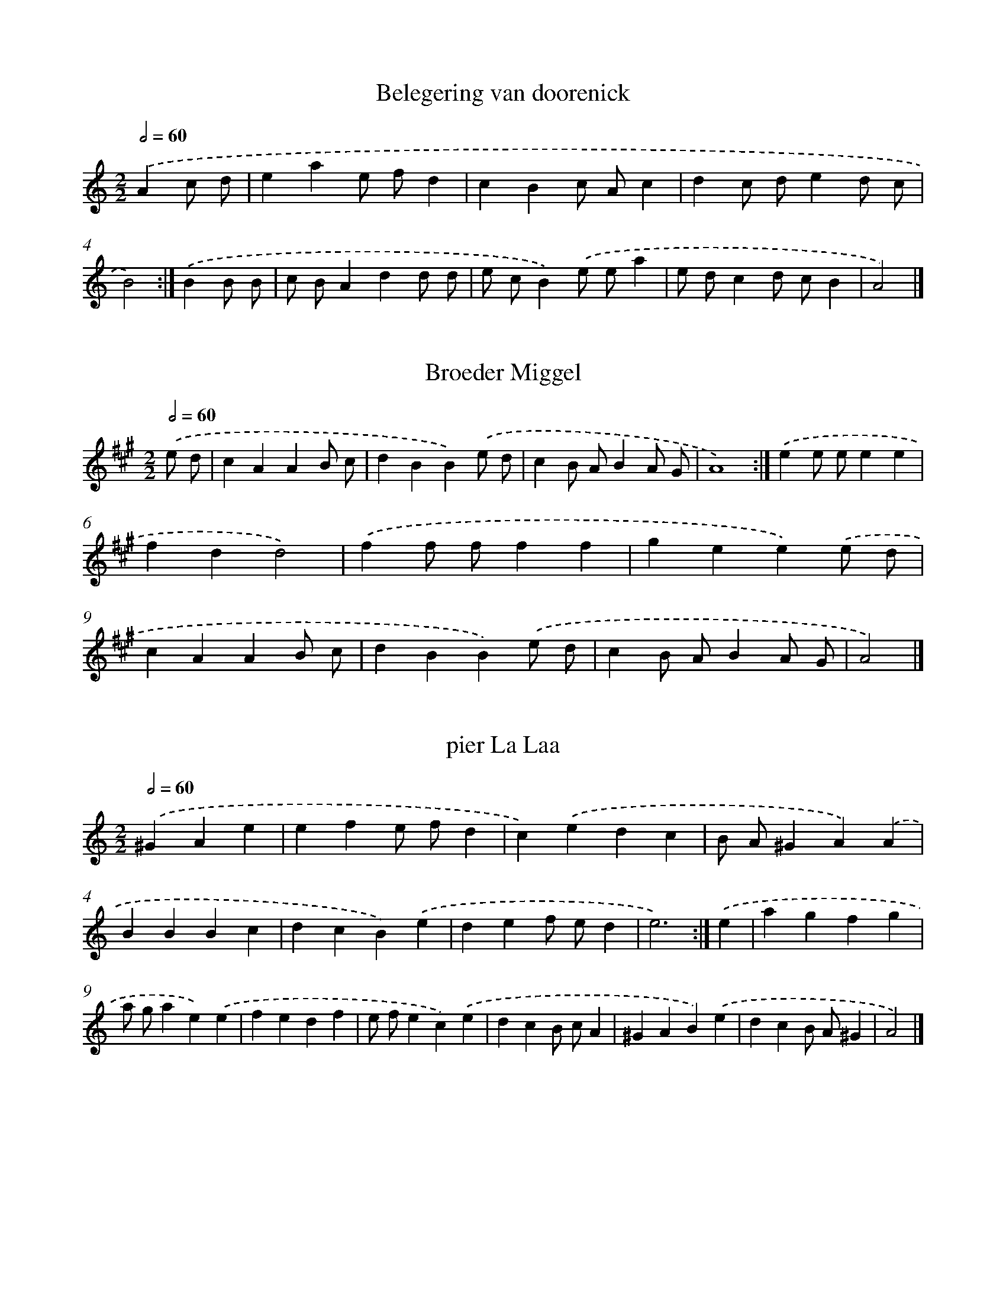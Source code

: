 X: 6000
T: Belegering van doorenick
%%abc-version 2.0
%%abcx-abcm2ps-target-version 5.9.1 (29 Sep 2008)
%%abc-creator hum2abc beta
%%abcx-conversion-date 2018/11/01 14:36:24
%%humdrum-veritas 257991412
%%humdrum-veritas-data 2209006282
%%continueall 1
%%barnumbers 0
L: 1/8
M: 2/2
Q: 1/2=60
K: C clef=treble
.('A2c d [I:setbarnb 1]|
e2a2e fd2 |
c2B2c Ac2 |
d2c de2d c |
B4) :|]
.('B2B B [I:setbarnb 5]|
c BA2d2d d |
e cB2).('e ea2 |
e dc2d cB2 |
A4) |]

X: 6001
T: Broeder Miggel
%%abc-version 2.0
%%abcx-abcm2ps-target-version 5.9.1 (29 Sep 2008)
%%abc-creator hum2abc beta
%%abcx-conversion-date 2018/11/01 14:36:24
%%humdrum-veritas 3057200133
%%humdrum-veritas-data 1627176649
%%continueall 1
%%barnumbers 0
L: 1/4
M: 2/2
Q: 1/2=60
K: A clef=treble
.('e/ d/ [I:setbarnb 1]|
cAAB/ c/ |
dBB).('e/ d/ |
cB/ A/BA/ G/ |
A4) :|]
.('ee/ e/ee |
fdd2) |
.('ff/ f/ff |
gee).('e/ d/ |
cAAB/ c/ |
dBB).('e/ d/ |
cB/ A/BA/ G/ |
A2) |]

X: 6002
T: pier La Laa
%%abc-version 2.0
%%abcx-abcm2ps-target-version 5.9.1 (29 Sep 2008)
%%abc-creator hum2abc beta
%%abcx-conversion-date 2018/11/01 14:36:24
%%humdrum-veritas 3059745182
%%humdrum-veritas-data 1342117740
%%continueall 1
%%barnumbers 0
L: 1/4
M: 2/2
Q: 1/2=60
K: C clef=treble
.('^GAe [I:setbarnb 1]|
efe/ f/d |
c).('edc |
B/ A/^GA).('A |
BBBc |
dcB).('e |
def/ e/d |
e3) :|]
.('e [I:setbarnb 8]|
agfg |
a/ g/ae).('e |
fedf |
e/ f/ec).('e |
dcB/ c/A |
^GAB).('e |
dcB/ A/^G |
A2) |]

X: 6003
T: Ik hoorde laast Bij de Nagt, een herderinnet [...]
%%abc-version 2.0
%%abcx-abcm2ps-target-version 5.9.1 (29 Sep 2008)
%%abc-creator hum2abc beta
%%abcx-conversion-date 2018/11/01 14:36:24
%%humdrum-veritas 256604389
%%humdrum-veritas-data 2037205938
%%continueall 1
%%barnumbers 0
L: 1/8
M: 2/2
Q: 1/2=60
K: C clef=treble
.('A B [I:setbarnb 1]|
c2d eA2B ^G |
A4a4) |
.('e2f ed2e B |
c4A2).('A B |
c2d eA2B ^G |
A4a4) |
.('e2f ed2c d |
e4z) :|]
.('e f g [I:setbarnb 9]|
a2b ag2f g |
a4A2).('B2 |
c2e2d cB2 |
c2A2>).('e2 f g |
a2b ag2f g |
a4A2).('B2 |
c2d ec2B2 |
A4) |]

X: 6004
T: De gedagten
%%abc-version 2.0
%%abcx-abcm2ps-target-version 5.9.1 (29 Sep 2008)
%%abc-creator hum2abc beta
%%abcx-conversion-date 2018/11/01 14:36:24
%%humdrum-veritas 1100691167
%%humdrum-veritas-data 4047129770
%%continueall 1
%%barnumbers 0
L: 1/4
M: 2/2
Q: 1/2=60
K: A clef=treble
.('Ae/ d/ce |
ed/ c/ d/ c/ B/ A/ |
B/ A/ G/ F/E).('E |
FEFG |
A/ G/ A/ B/A).('e |
ed/ c<BA/ |
A3) :|]
.('e [I:setbarnb 8]|
ef/ e/ d/ c/e |
ef/ e/ d/ c/e |
fefg |
a).('efg |
aecA |
fdBG |
ecAc |
B/ A/ G/ F/E).('E |
FEFG |
A/ G/ A/ B/A).('e |
f/ e/ d/ c/ B/ A/ G/ B/ |
A2) |]

X: 6005
T: De Smouse Bruijloft
%%abc-version 2.0
%%abcx-abcm2ps-target-version 5.9.1 (29 Sep 2008)
%%abc-creator hum2abc beta
%%abcx-conversion-date 2018/11/01 14:36:24
%%humdrum-veritas 1788110968
%%humdrum-veritas-data 3092081608
%%continueall 1
%%barnumbers 0
L: 1/8
M: 2/2
Q: 1/2=60
K: C clef=treble
.('c d c B [I:setbarnb 1]|
A2B cd2e a |
^g2e2).('a g a e |
f e d c B c d B |
c2A2).('c d c B |
A2B cd2e a |
^g2e2).('a g a e |
f e d c2<B2A |
A4) :|]
.('c d e f [I:setbarnb 9]|
g2f e d e f g |
e2e2).('c d e f |
g2f e f e d c |
B4).('c d c B |
A2B cd2e a |
^g2e2).('a g a e |
f e d c B A ^G B |
A4) |]

X: 6006
T: La Britanie
%%abc-version 2.0
%%abcx-abcm2ps-target-version 5.9.1 (29 Sep 2008)
%%abc-creator hum2abc beta
%%abcx-conversion-date 2018/11/01 14:36:24
%%humdrum-veritas 2761253516
%%humdrum-veritas-data 349329923
%%continueall 1
%%barnumbers 0
L: 1/8
M: 3/4
Q: 1/4=120
K: C clef=treble
.('E2 [I:setbarnb 1]|
A2A2B2 |
c2A B c d |
e2e2a2 |
^g2^f ge2) |
.('a2^g2a2 |
e4e2 |
d e f e d c |
B4) :|]
.('g2 [I:setbarnb 9]|
g2a g f e |
f2g f e d |
e2f e d c |
d2G2).('g2 |
g2>a2 g f |
e2c2d2 |
e2f e d e |
c4).('e2 |
e2f e d c |
d2e d c B |
c2d c B A |
^G2E2).('A2 |
A2B4 |
c2>d2e2 |
d c2<B2A |
A4) |]

X: 6007
T: Boure
%%abc-version 2.0
%%abcx-abcm2ps-target-version 5.9.1 (29 Sep 2008)
%%abc-creator hum2abc beta
%%abcx-conversion-date 2018/11/01 14:36:24
%%humdrum-veritas 1281603551
%%humdrum-veritas-data 3502739580
%%continueall 1
%%barnumbers 0
L: 1/4
M: 2/2
Q: 1/2=60
K: C clef=treble
.('ccBA |
e/ d/ e/ f/e).('^f/ ^g/ |
acBe |
cB/ c/A2) |
.('ccBA |
e/ d/ e/ f/e).('^f/ ^g/ |
acB3/A/ |
A4) :|]
.('aaAa |
ggGg) |
.('^fee^d |
e2e2) |
.('dd(e/ f/)g |
d2d2) |
.('ccc(d/ e/) |
B2B2) |
.('c>B A/ B/ c/ d/ |
e/ d/ e/ f/e).('a |
^gabg |
a4) |]

X: 6008
T: Juffrouw fox
%%abc-version 2.0
%%abcx-abcm2ps-target-version 5.9.1 (29 Sep 2008)
%%abc-creator hum2abc beta
%%abcx-conversion-date 2018/11/01 14:36:24
%%humdrum-veritas 3855643108
%%humdrum-veritas-data 3514299558
%%continueall 1
%%barnumbers 0
L: 1/8
M: 3/4
Q: 1/4=120
K: A clef=treble
.('A2c2e2 |
a2g2f2 |
e2a2g f |
e d c d e f |
B4A2) |
.('A2c2e2 |
a2g2f2 |
e2f a B ^d |
e6) :|]
.('a b a g f e |
a b a g f e |
a b a g f g |
a4e2) |
.('a b a g f e |
a b a g f e |
a b a g f g |
a4e2) |
.('c cc2B A |
e ee2c c |
c2B2A2 |
B4E2) |
.('c cc2B A |
e ee2c2 |
B Ae2a g |
a4) |]

X: 6009
T: Menuet
%%abc-version 2.0
%%abcx-abcm2ps-target-version 5.9.1 (29 Sep 2008)
%%abc-creator hum2abc beta
%%abcx-conversion-date 2018/11/01 14:36:24
%%humdrum-veritas 209553856
%%humdrum-veritas-data 27300729
%%continueall 1
%%barnumbers 0
L: 1/8
M: 3/4
Q: 1/4=120
K: A clef=treble
.('a2a aa2 |
a2g f e d |
c2c cc2 |
c2).('A B c d |
e2e ee2 |
e2f e d e |
c2d c B c |
A6) :|]
.('A Bc2d2 |
c2c d e f |
e4).('e2 |
f2f ff2 |
f2b2a2 |
g2a g f g |
e4).('e2 |
a2a aa2 |
a2g f e d |
c2c cc2 |
c2).('A B c d |
e2e ee2 |
e2f e d e |
c2d c B c |
A4) |]

X: 6010
T: [...] Den slegten tijt
%%abc-version 2.0
%%abcx-abcm2ps-target-version 5.9.1 (29 Sep 2008)
%%abc-creator hum2abc beta
%%abcx-conversion-date 2018/11/01 14:36:24
%%humdrum-veritas 2439212913
%%humdrum-veritas-data 1605185273
%%continueall 1
%%barnumbers 0
L: 1/8
M: 2/2
Q: 1/2=60
K: C clef=treble
.('E2 [I:setbarnb 1]|
A2>^G2A3B |
c2d cc2G2 |
c2d cd2e f |
e6).('c2 |
f2g ed2e c |
B2c A^G2A B |
c2d2c BA2 |
A6) :|]
.('e2 [I:setbarnb 9]|
e2>d2e3f |
g2a gg2c2 |
d2e f e fd2 |
e6).('c2 |
f2g ed2e c |
B2c A^G2A B |
c2d2c2B A |
A4) |]

X: 6011
T: Rosemond
%%abc-version 2.0
%%abcx-abcm2ps-target-version 5.9.1 (29 Sep 2008)
%%abc-creator hum2abc beta
%%abcx-conversion-date 2018/11/01 14:36:24
%%humdrum-veritas 1177033244
%%humdrum-veritas-data 1535091209
%%continueall 1
%%barnumbers 0
L: 1/4
M: 2/2
Q: 1/2=60
K: C clef=treble
.('A3/B/ [I:setbarnb 1]|
ccBc |
dBcd |
ee^d3/d/ |
e2) :|]
.('ee [I:setbarnb 5]|
B>cdd |
^G2AB |
cd/ c<BA/ |
A2) |]

X: 6012
T: Cecilia
%%abc-version 2.0
%%abcx-abcm2ps-target-version 5.9.1 (29 Sep 2008)
%%abc-creator hum2abc beta
%%abcx-conversion-date 2018/11/01 14:36:24
%%humdrum-veritas 2440896933
%%humdrum-veritas-data 1729541414
%%continueall 1
%%barnumbers 0
L: 1/4
M: 2/2
Q: 1/2=60
K: C clef=treble
.('A/ [I:setbarnb 1]|
A>Bc3/d/ |
e2e3/e/ |
f>fe3/d/ |
e2z).('e |
d>dde/ d/ |
c>Bc3/d/ |
e(d/ c/)BA |
A2x3/) :|]
.('a/ [I:setbarnb 9]|
a>^ga3/b/ |
g>^fg3/a/ |
b(a/ g<)^fe/ |
e2z3/).('d/ |
e>fg3/e/ |
a>gf3/e/ |
d>cd(c/ B/) |
c2z).('B |
c>def/ e/ |
d2d3/e/ |
c>ccB/ A/ |
B2B3/).('A/ |
A>Bc3/d/ |
e2e3/e/ |
f>fe3/d/ |
e2z).('e |
d>dde/ d/ |
c>Bc3/d/ |
e(d/ c/)BA |
A2) |]

X: 6013
T: De Prins van Oranje of Rozalijn
%%abc-version 2.0
%%abcx-abcm2ps-target-version 5.9.1 (29 Sep 2008)
%%abc-creator hum2abc beta
%%abcx-conversion-date 2018/11/01 14:36:24
%%humdrum-veritas 1562375547
%%humdrum-veritas-data 3378926937
%%continueall 1
%%barnumbers 0
L: 1/8
M: 2/2
Q: 1/2=60
K: C clef=treble
.('e2a2a2^g2 |
a2g fe2e2 |
a2>b2a2g2 |
f4e2) :|]
.('g2 [I:setbarnb 5]|
f4e df2 |
e2d ec2).('e2 |
d2c2B2c2 |
d c B cA4) |
.('A B c de2e2 |
a ^g a ba4) |
.('A B c de2d c |
B2>A2A4) |]

X: 6014
T: Bruijnettie
%%abc-version 2.0
%%abcx-abcm2ps-target-version 5.9.1 (29 Sep 2008)
%%abc-creator hum2abc beta
%%abcx-conversion-date 2018/11/01 14:36:24
%%humdrum-veritas 3916061109
%%humdrum-veritas-data 958158300
%%continueall 1
%%barnumbers 0
L: 1/4
M: 2/2
Q: 1/2=60
K: C clef=treble
.('ABcd |
e2d3/e/ |
c2B2 |
c2A2) |
.('a>^ga3/b/ |
edef |
f2e2 |
e4) :|]
.('e>de3/f/ |
g2ze |
a2ze |
f2d2) |
.('g>fe3/d/ |
c>Bc3/d/ |
c>BB2) |
.('e>dc3/B/ |
A2ze |
a2ze |
f2d2) |
.('g>fe3/d/ |
c>Bc3/d/ |
B2z3/A/ |
A2) |]

X: 6015
T: Menuet
%%abc-version 2.0
%%abcx-abcm2ps-target-version 5.9.1 (29 Sep 2008)
%%abc-creator hum2abc beta
%%abcx-conversion-date 2018/11/01 14:36:24
%%humdrum-veritas 1356993850
%%humdrum-veritas-data 2864542582
%%continueall 1
%%barnumbers 0
L: 1/8
M: 3/4
Q: 1/4=120
K: C clef=treble
.('a2e d c B |
A2A B c d |
e2d c B A |
^G2^F GE2) |
.('d2d d d d |
d2e2d2 |
c B c d e E |
A4) :|]
.('B d [I:setbarnb 9]|
c2C2c e |
d2B,2d f |
e2f e d c |
B2A2).('B2 |
G2g2a2 |
g2f2e g |
f2e2d c |
B2A2).('B2 |
G2c2d e |
B4c2 |
c4c2 |
A2>).('B2 c A |
a2>^g2 b a |
A2>B2 c A |
f2>e2 d e |
A4).('B2 |
c4d2 |
e d c B c d |
e4E2 |
A4) |]

X: 6016
T: Menuet
%%abc-version 2.0
%%abcx-abcm2ps-target-version 5.9.1 (29 Sep 2008)
%%abc-creator hum2abc beta
%%abcx-conversion-date 2018/11/01 14:36:24
%%humdrum-veritas 1199028641
%%humdrum-veritas-data 2729070372
%%continueall 1
%%barnumbers 0
L: 1/8
M: 3/4
Q: 1/4=120
K: A clef=treble
.('A2A A A A |
A2A B c A |
B2B B B B |
B4).('B2 |
c2c c c c |
c2A B c d |
e2f e d c |
B6) :|]
.('e2e e e e |
e2e f g a |
d2d d d d |
d4).('e2 |
c2c c c c |
c2A B c d |
e2f e d c |
B4).('B2 |
e2e e e e |
e2e f g a |
d2d d d d |
d4).('e2 |
d c B A G A |
B c d c B c |
A4) |]

X: 6017
T: Dat ik u Bemin
%%abc-version 2.0
%%abcx-abcm2ps-target-version 5.9.1 (29 Sep 2008)
%%abc-creator hum2abc beta
%%abcx-conversion-date 2018/11/01 14:36:24
%%humdrum-veritas 2754430463
%%humdrum-veritas-data 11683858
%%continueall 1
%%barnumbers 0
L: 1/4
M: 2/2
Q: 1/2=60
K: C clef=treble
.('A>Bc3/d/ |
e2f3/e/ |
d2zd |
e2e2) |
.('A>Bc3/d/ |
e2f3/e/ |
d2zd |
e4) :|]
.('B2zB |
c2A2 |
d2zA |
B2G2) |
.('g2zf |
e2f3/e/ |
d2zc |
c2z).('e |
e>dc3/B/ |
A2z).('A |
d>cB3/A/ |
A2z).('e |
e>de3/B/ |
cGAB |
B2zA |
A2) |]

X: 6018
T: Coeur Preparons Nous
%%abc-version 2.0
%%abcx-abcm2ps-target-version 5.9.1 (29 Sep 2008)
%%abc-creator hum2abc beta
%%abcx-conversion-date 2018/11/01 14:36:24
%%humdrum-veritas 4257090669
%%humdrum-veritas-data 534393751
%%continueall 1
%%barnumbers 0
L: 1/8
M: 2/2
Q: 1/2=60
K: C clef=treble
.('z2e2e2c2 |
d4d2e2 |
c4c2d2 |
B6).('e2 |
c4c2f2 |
d4d2g2 |
e6).('e2 |
d2>d2d2e2 |
f6e2 |
d2c2B2A2 |
^G6).('e2 |
c2c2f2e2 |
d c B c2<B2A |
A4).('c B c d |
e d e f e f e f |
d c d e) .('d e d e |
c B c de2d c |
B A B cB2).('B A |
d2e dc2d c |
B A B c) .('B c B c |
d2e dc2d c |
B A B cB4) |
.('e d e f e f e d |
c4z) .('c d e |
f g a g f e d c |
B2c2B3A |
A2>).('e2e2g2 |
c6c2 |
f2e2d2c2 |
B6).('d2 |
g2g2f2e2 |
d2c2B3c |
c4).('e d e f |
g f g a g a g a |
f e f g) .('f g f g |
e d e fg2f e |
d c d ed2).('d e |
f2g fe2f e |
d c d e d e f d |
d c d ed2).('d e |
f2g fe2f e |
d c d e d e f d |
g2f e2<d2c |
c2>).('e2e2e2 |
B6e2 |
^c2c2^d2e2 |
^d6).('B2 |
e2e2^f2g2 |
e2^f2f3e |
e4).('B c B c |
d2e dc2d c |
B A B cB2).('B A |
d2e dc2d c |
B A B cB4) |
.('e d e f e f e d |
c4z) .('c d e |
f g a g f e d c |
B2c2B3A |
A8) |]

X: 6019
T: Menuet
%%abc-version 2.0
%%abcx-abcm2ps-target-version 5.9.1 (29 Sep 2008)
%%abc-creator hum2abc beta
%%abcx-conversion-date 2018/11/01 14:36:24
%%humdrum-veritas 1239113123
%%humdrum-veritas-data 2215290395
%%continueall 1
%%barnumbers 0
L: 1/8
M: 3/4
Q: 1/4=120
K: C clef=treble
.('e2>f2 e f |
e2A3B |
c2A B c d |
e4).('e2 |
f2f f f f |
f2a g f e |
d2>c2B2 |
c4) :|]
.('G2 [I:setbarnb 9]|
c B c d e f |
g f g ag2) |
.('d c d e f g |
a g a _ba2) |
.('A2A B c d |
B2e2B2 |
c2d c B A |
^G2E4) |
.('c B c d e f |
g f g ag2) |
.('d c d e f g |
a g a _ba2) |
.('A2A B c d |
B2e2B2 |
c2d c B c |
A4) |]

X: 6020
T: Dan Oboo
%%abc-version 2.0
%%abcx-abcm2ps-target-version 5.9.1 (29 Sep 2008)
%%abc-creator hum2abc beta
%%abcx-conversion-date 2018/11/01 14:36:24
%%humdrum-veritas 3953239178
%%humdrum-veritas-data 2678604568
%%continueall 1
%%barnumbers 0
L: 1/4
M: 3/4
Q: 1/4=120
K: C clef=treble
.('c [I:setbarnb 1]|
g2f |
e2e |
f2g |
a>g f/ e/ |
d2c |
c2).('c |
g2f |
e2e |
f2g |
a>g f/ e/ |
d3) :|]
.('d2e |
f2g |
a>g f/ e/ |
f2g |
fed |
e2).('f |
ed3/c/ |
B2c |
d2e |
f>e d/ c/ |
B>AG) |
.('d2e |
f2g |
a>g f/ e/ |
f2g |
fe3/d/ |
e2).('f |
ed3/c/ |
c2d |
ef3/e/ |
d2c |
c2) |]

X: 6021
T: Treo
%%abc-version 2.0
%%abcx-abcm2ps-target-version 5.9.1 (29 Sep 2008)
%%abc-creator hum2abc beta
%%abcx-conversion-date 2018/11/01 14:36:24
%%humdrum-veritas 161546761
%%humdrum-veritas-data 742924255
%%continueall 1
%%barnumbers 0
L: 1/8
M: 2/2
Q: 1/2=60
K: C clef=treble
.('c2d2e2f2 |
e2d2<c2).('g2 |
a g f e d c d e |
d2).('B2c2d2 |
e2d2c3c |
B2c B2<A2G |
G8) :|]
.('z2d2d2e2 |
f2e2<d2e2 |
f2e d c BA2 |
G6).('g2 |
a g f e2<f2g |
a g f e2<d2c |
c4) |]

X: 6022
T: Van den Blinden
%%abc-version 2.0
%%abcx-abcm2ps-target-version 5.9.1 (29 Sep 2008)
%%abc-creator hum2abc beta
%%abcx-conversion-date 2018/11/01 14:36:24
%%humdrum-veritas 3867901712
%%humdrum-veritas-data 4003314598
%%continueall 1
%%barnumbers 0
L: 1/4
M: 2/2
Q: 1/2=60
K: C clef=treble
.('c>dBc |
c>Bcc) |
.('d>efe/ d/ |
d>cc2) |
.('e>fgd |
ed/ c/dG) |
.('e>fgd |
ed/ c/dG |
c>dBc |
c>Bc2) |
.('c>BAA |
d>cBG) |
.('c>def/ e/ |
d>cc2) :|]

X: 6023
T: Menuet van de Aarsch Hertogin
%%abc-version 2.0
%%abcx-abcm2ps-target-version 5.9.1 (29 Sep 2008)
%%abc-creator hum2abc beta
%%abcx-conversion-date 2018/11/01 14:36:24
%%humdrum-veritas 1846250229
%%humdrum-veritas-data 3050818250
%%continueall 1
%%barnumbers 0
L: 1/8
M: 3/4
Q: 1/4=120
K: C clef=treble
.('c2>e2 d f |
e2c2c2) |
.('e4g2 |
f e d c B A |
G2).('g2b2 |
a g ^f e f d |
g2g2^f2 |
g6) :|]
.('g2g2a e |
f2d2d2) |
.('f2f2g d |
e2c2c2) |
.('G2G2c c |
G4).('f2 |
e2d c B d |
c4) |]

X: 6024
T: ‘t verkeerde vuurtie
%%abc-version 2.0
%%abcx-abcm2ps-target-version 5.9.1 (29 Sep 2008)
%%abc-creator hum2abc beta
%%abcx-conversion-date 2018/11/01 14:36:24
%%humdrum-veritas 3609546323
%%humdrum-veritas-data 2087184494
%%continueall 1
%%barnumbers 0
L: 1/8
M: 3/4
Q: 1/4=120
K: C clef=treble
.('a2a b a b |
g2g a g a |
f2f g f g |
e2e f e f) |
.('c2c d e f |
g2f e d c |
d2>c2B2 |
c4) :|]
.('A B [I:setbarnb 9]|
c d c G A B |
c2>).('c2 B c |
d e d A B c |
d2>).('d2 c d |
f g f c d e |
f2>).('f2 e f |
g a g d e f |
g2>).('g2 g a |
b ba2g2 |
a b a a g f |
e f g) .('G A B |
c2d2e f |
g f e d c B |
c4) |]

X: 6025
T: De Middelburgsen tooren
%%abc-version 2.0
%%abcx-abcm2ps-target-version 5.9.1 (29 Sep 2008)
%%abc-creator hum2abc beta
%%abcx-conversion-date 2018/11/01 14:36:24
%%humdrum-veritas 1771949208
%%humdrum-veritas-data 2182915596
%%continueall 1
%%barnumbers 0
L: 1/8
M: 2/2
Q: 1/2=60
K: C clef=treble
.('g f [I:setbarnb 1]|
e2d2e f g e |
c2G2G2).('g2 |
a2a2b a g f |
e d e f e f g f |
e d e f e f g e |
c2B cA2B c |
d2c B c B A ^F |
G6) |
.('B c [I:setbarnb 9]|
d2>c2d2e2 |
f e f gf2).('e2 |
a2g2a2b a |
g f g a g a g f |
e d e f e f g f |
e d e fe2).('a g |
f a f e d e f g |
e d e fe2).('c2 |
d2d e f e d c |
B2A BG2).('d2 |
g2g ag2).('g f |
e d e f e f g f |
e d e f e f g e |
c2B cA2).('a g |
f e f dg2G2 |
c6) |]

X: 6026
T: Schotse Trihe
%%abc-version 2.0
%%abcx-abcm2ps-target-version 5.9.1 (29 Sep 2008)
%%abc-creator hum2abc beta
%%abcx-conversion-date 2018/11/01 14:36:24
%%humdrum-veritas 76781836
%%humdrum-veritas-data 3027795017
%%continueall 1
%%barnumbers 0
L: 1/8
M: 2/2
Q: 1/2=60
K: C clef=treble
.('c4g2f2 |
e2d2c2).('g2 |
a2b ag2a f |
f2e df2).('e f |
g2a gg2f e |
d4g2).('a g |
d2g ^fg2a f |
g6) |
.('B c [I:setbarnb 9]|
d2e dA2B c |
B2G2G2).('d2 |
g2a gd2e f |
e2d2c2).('g2 |
c'2c'2c'2g2 |
a2b aa2).('g f |
e2f gG2A B |
c4) :|]

X: 6027
T: Civon Lamoer
%%abc-version 2.0
%%abcx-abcm2ps-target-version 5.9.1 (29 Sep 2008)
%%abc-creator hum2abc beta
%%abcx-conversion-date 2018/11/01 14:36:24
%%humdrum-veritas 3130924504
%%humdrum-veritas-data 307939018
%%continueall 1
%%barnumbers 0
L: 1/8
M: 2/2
Q: 1/2=60
K: C clef=treble
.('g2g g [I:setbarnb 1]|
g2f2e2g2 |
a g f e2<d2c |
c4).('g2g g |
g2f2e2g2 |
a2>g2f3e |
d4).('g4 |
f4e4 |
g4a3g |
f2e2d3c |
c4).('g4 |
f4e4 |
g4a g f e |
d8) |
.('g f g ag2f e |
f gf2e d e g |
f ed4d2) |
.('g f g ag2f e |
f gf2e d e g |
f ed4c2 |
c4) |]

X: 6028
T: Foppenburger Boer
%%abc-version 2.0
%%abcx-abcm2ps-target-version 5.9.1 (29 Sep 2008)
%%abc-creator hum2abc beta
%%abcx-conversion-date 2018/11/01 14:36:24
%%humdrum-veritas 521945673
%%humdrum-veritas-data 674148695
%%continueall 1
%%barnumbers 0
L: 1/4
M: 2/2
Q: 1/2=60
K: D clef=treble
.('dAdA |
B(A/ G/)F2) |
.('DEFG |
A(B/ c/)AD) |
.('dAdA |
B(A/ G/)F2) |
.('fe/ d/cd |
ecd2) |
.('f(e/ d/)cA |
BcdA) |
.('fe/ d/cA |
Bcd2) |
.('f(e/ d/)cA |
f(e/ d/)cA) |
.('fe/ f/ g/ f/ e/ d/ |
c2B2) |
.('dABA |
dABA |
dAB/ A/ G/ F/ |
E2D2) :|]

X: 6029
T: Merliton
%%abc-version 2.0
%%abcx-abcm2ps-target-version 5.9.1 (29 Sep 2008)
%%abc-creator hum2abc beta
%%abcx-conversion-date 2018/11/01 14:36:24
%%humdrum-veritas 2720992233
%%humdrum-veritas-data 971909486
%%continueall 1
%%barnumbers 0
L: 1/4
M: 2/2
Q: 1/2=60
K: D clef=treble
.('a>gf3/e/ |
f2e2 |
d2d2) |
.('a>gf3/e/ |
f2e2 |
d4) |
.('d>cd3/e/ |
f2g2 |
a2a2) |
.('g>fg3/a/ |
b2g2 |
a2a2) |
.('a>gf3/e/ |
f2fg |
a2g3/f/ |
e2e2) |
.('a>gf3/e/ |
f2e2 |
d2) :|]

X: 6030
T: Marsche van Smittau
%%abc-version 2.0
%%abcx-abcm2ps-target-version 5.9.1 (29 Sep 2008)
%%abc-creator hum2abc beta
%%abcx-conversion-date 2018/11/01 14:36:24
%%humdrum-veritas 2606051531
%%humdrum-veritas-data 2016060683
%%continueall 1
%%barnumbers 0
L: 1/8
M: 2/2
Q: 1/2=60
K: D clef=treble
.('A2 [I:setbarnb 1]|
d2d dd2c2 |
d6).('e2 |
f2f ff2e2 |
f6).('e2 |
f2f fe2e e |
f2f fe2).('e e |
f2e2f2d2 |
c2>B2A2).('d2 |
e2d c2<B2A |
A2A AA2E2 |
A6) |
.('A2 [I:setbarnb 12]|
d2d e f e d c |
B6).('B2 |
e2e f g f e d |
c6).('f2 |
f2e d2<c2B |
^A2>^G2F2).('f2 |
f2e d2<c2B |
B6).('B2 |
e2e ee2d2 |
c6).('e2 |
a2a ag2g g |
f2f fe2).('e e |
f2f fe2e e |
f2e f g f e d |
c2>B2A2).('d2 |
e2f g2<e2d |
d2d dd2c2 |
d4) :|]

X: 6031
T: Marsche van Nieuwland
%%abc-version 2.0
%%abcx-abcm2ps-target-version 5.9.1 (29 Sep 2008)
%%abc-creator hum2abc beta
%%abcx-conversion-date 2018/11/01 14:36:24
%%humdrum-veritas 1332210027
%%humdrum-veritas-data 129801334
%%continueall 1
%%barnumbers 0
L: 1/4
M: 2/2
Q: 1/2=60
K: D clef=treble
.('A [I:setbarnb 1]|
d2e2 |
f>gfe |
defd |
ed/ c/ B/ A/).('A |
d2e2 |
f>gfe |
d>efe |
d4) |
.('f2g2 |
a>bag |
ff/ g/ag/ f/ |
ed/ e/ f/ e/).('e |
f2g2 |
a>bag |
ff/ g/ag/ f/ |
e3).('A |
d2e2 |
f>gfe |
defd |
ed/ c/ B/ A/).('A |
d2e2 |
f>gfe |
d>efe |
d3).('A |
AGFG |
ABAG |
FGAB |
A3).('e |
edcd |
efed |
cdef |
edcd |
edcB |
A3).('A |
d2e2 |
f>gfe |
defd |
ed/ c/ B/ A/).('A |
d2e2 |
f>gfe |
d>efe |
d2) :|]

X: 6032
T: Boure
%%abc-version 2.0
%%abcx-abcm2ps-target-version 5.9.1 (29 Sep 2008)
%%abc-creator hum2abc beta
%%abcx-conversion-date 2018/11/01 14:36:24
%%humdrum-veritas 2826712989
%%humdrum-veritas-data 4153398126
%%continueall 1
%%barnumbers 0
L: 1/4
M: 2/2
Q: 1/2=60
K: D clef=treble
.('d [I:setbarnb 1]|
cAAB/ c/ |
dDDd/ e/ |
cAA(B/ c/) |
d3).('d |
cAA(B/ c/) |
dAAG |
F2E2 |
D3) |
.('d [I:setbarnb 9]|
cee(d/ c/) |
dff(e/ d/) |
ceed/ c/ |
dff).('e/ d/ |
cAAB/ c/ |
dAAG |
F2E2 |
D3) |]

X: 6033
T: Marsche
%%abc-version 2.0
%%abcx-abcm2ps-target-version 5.9.1 (29 Sep 2008)
%%abc-creator hum2abc beta
%%abcx-conversion-date 2018/11/01 14:36:24
%%humdrum-veritas 1237257618
%%humdrum-veritas-data 3451924750
%%continueall 1
%%barnumbers 0
L: 1/4
M: 2/2
Q: 1/2=60
K: D clef=treble
.('dd/ d/dd |
d2A2 |
dAfd |
AFD).('d/ e/ |
ff/ f/ff |
f2e2 |
e/ f/ ^g/ a/bg |
a2a2) |
.('ee/ e/ee |
e2a2 |
fdfa |
fdA).('(f/ g/) |
aa/ a/aa |
a2g2 |
f/ g/ a/ b<ed/ |
d2) |]

X: 6034
T: Catrijntie
%%abc-version 2.0
%%abcx-abcm2ps-target-version 5.9.1 (29 Sep 2008)
%%abc-creator hum2abc beta
%%abcx-conversion-date 2018/11/01 14:36:24
%%humdrum-veritas 11928188
%%humdrum-veritas-data 4009439253
%%continueall 1
%%barnumbers 0
L: 1/4
M: 2/2
Q: 1/2=60
K: D clef=treble
.('dff(e/ d/) |
egg(f/ e/) |
faa(g/ f/) |
e2A2) |
.('dff(e/ d/) |
eggf/ e/ |
faAd/ c/ |
d2d) |
.('a [I:setbarnb 9]|
ag/ f/ e/ f/ g/ a/ |
f2da |
ag/ f/ef |
gef2) |
.('dff(e/ d/) |
egg(f/ e/) |
faa(g/ f/) |
e2A2) |
.('dff(e/ d/) |
egg(f/ e/) |
faAd/ c/ |
d2d2) |]

X: 6035
T: ‘T klooftie
%%abc-version 2.0
%%abcx-abcm2ps-target-version 5.9.1 (29 Sep 2008)
%%abc-creator hum2abc beta
%%abcx-conversion-date 2018/11/01 14:36:24
%%humdrum-veritas 1517608532
%%humdrum-veritas-data 1359098057
%%continueall 1
%%barnumbers 0
L: 1/4
M: 2/2
Q: 1/2=60
K: D clef=treble
.('A [I:setbarnb 1]|
defg |
f2e/ f/d) |
.('e2dc |
d2FG |
A2dc |
d3) |
.('f/ g/ [I:setbarnb 7]|
aaag |
f2dd |
e/ f/gga |
f2e/ f/d) |
.('e2dc |
d2FG |
A2dc |
d2) |]

X: 6036
T: Menuet
%%abc-version 2.0
%%abcx-abcm2ps-target-version 5.9.1 (29 Sep 2008)
%%abc-creator hum2abc beta
%%abcx-conversion-date 2018/11/01 14:36:24
%%humdrum-veritas 1779528713
%%humdrum-veritas-data 1132619290
%%continueall 1
%%barnumbers 0
L: 1/8
M: 3/4
Q: 1/4=120
K: D clef=treble
.('f ga2b2 |
a4f2 |
d ef2e2 |
d6) |
.('f ga2b2 |
a4f2 |
e fg2f2 |
e6) :|]
.('e2f ga2 |
e2f ga2 |
f2g f e d |
e4A2) |
.('d2d d d d |
e2e e e e |
f2g f e d |
a4f2) |
.('g2a2b2 |
a2g2f g |
f2e2f2 |
d6) |]

X: 6037
T: Marsche
%%abc-version 2.0
%%abcx-abcm2ps-target-version 5.9.1 (29 Sep 2008)
%%abc-creator hum2abc beta
%%abcx-conversion-date 2018/11/01 14:36:24
%%humdrum-veritas 3710667485
%%humdrum-veritas-data 344350528
%%continueall 1
%%barnumbers 0
L: 1/8
M: 2/2
Q: 1/2=60
K: D clef=treble
.('A2 [I:setbarnb 1]|
d2e cd2e c |
d2A4).('f d |
e2f de2f d |
e2A2).('A G F E |
D2g2g2f2 |
e2d2d2).('D2 |
D2G2G2F2 |
E2D4).('f2 |
g2b a g f e d |
c2B cA2).('A2 |
d2e cd2e c |
d2A4).('f d |
e2f de2f d |
e2A2).('A G F E |
D2g2g2f2 |
e2d2d2).('D2 |
D2G2G2F2 |
E2D4).('A2 |
B c d e c d e c |
d6) |
.('d e [I:setbarnb 21]|
f d A F D A c e |
a2e c e A B c |
d2e c d Be2 |
d c B cA2).('E2 |
A2B ^GA2B G |
A2B ^GA2).('c A |
B2c AB2c A |
B2c AB2).('e2 |
f g a B c A B ^G |
A2).('e2f2g2 |
a2a2g2f2 |
e2f2g2g2 |
f2).('e2f2g2 |
a2a2g2f2 |
e d c BA2).('A2 |
d2e cd2e c |
d2A4).('f d |
e2f de2f d |
e2A2).('A G F E |
D2g2g2f2 |
e2d2d2).('D2 |
D2G2G2F2 |
E2D4).('A2 |
B c d e c d e c |
d4) |]

X: 6038
T: Menuet
%%abc-version 2.0
%%abcx-abcm2ps-target-version 5.9.1 (29 Sep 2008)
%%abc-creator hum2abc beta
%%abcx-conversion-date 2018/11/01 14:36:24
%%humdrum-veritas 1597122603
%%humdrum-veritas-data 976271812
%%continueall 1
%%barnumbers 0
L: 1/8
M: 3/4
Q: 1/4=120
K: D clef=treble
.('d c d e f g |
a2f2).('g a |
b a g f e d |
c2(B c)A2) |
.('d A e A f A |
g2f2e2) |
.('d A e A f A |
g2f2e2) |
.('a2A2c2 |
d6) |
.('f2g f e d |
e2d ec2) |
.('e2f e d c |
d2c dB2) |
.('e B f Bg2 |
a2g f e d |
c2d c B c |
A6) |
.('a g f a g f |
g f e g f e |
f e d f e d |
c2B cA2) |
.('d A e A f A |
g2f2e2) |
.('d A e A f A |
g2f2e2) |
.('a2A2c2 |
d4) :|]

X: 6039
T: Minnuet
%%abc-version 2.0
%%abcx-abcm2ps-target-version 5.9.1 (29 Sep 2008)
%%abc-creator hum2abc beta
%%abcx-conversion-date 2018/11/01 14:36:24
%%humdrum-veritas 3091605572
%%humdrum-veritas-data 2455989020
%%continueall 1
%%barnumbers 0
L: 1/8
M: 3/4
Q: 1/4=120
K: D clef=treble
.('f a f d f a |
A2B cd2) |
.('f g a f b a |
g2f ge2) |
.('g b g e g b |
f a f d f a |
A2d2c2 |
d6) |
.('f a f d f a |
A2B cd2) |
.('d c d B e d |
c2B cA2) |
.('e2d c B A |
^G E A E B E |
c2B A ^G B |
A6) |
.('f g a f b a |
g2f ge2) |
.('E F G E A G |
F2E FD2) |
.('f g a A B c |
d e f F G A |
B2e2c2 |
d4) :|]

X: 6040
T: Den vrisen Boer
%%abc-version 2.0
%%abcx-abcm2ps-target-version 5.9.1 (29 Sep 2008)
%%abc-creator hum2abc beta
%%abcx-conversion-date 2018/11/01 14:36:24
%%humdrum-veritas 3683763875
%%humdrum-veritas-data 1846355974
%%continueall 1
%%barnumbers 0
L: 1/4
M: 2/2
Q: 1/2=60
K: D clef=treble
.('F/ G/A [I:setbarnb 1]|
d2F/ G/A |
D2).('de |
fe/ f/ g/ f/ e/ d/ |
eA).('c/ d/e |
a2c/ d/e |
A2).('ae |
f/ e/ d/ c<BA/ |
A2) |
.('f/ g/a [I:setbarnb 9]|
f/ g/agf |
eA).('f/ g/a |
f/ g/ab^g |
a2).('ba |
fdg/ a/ g/ f/ |
e2).('ff |
dBe/ f/ e/ d/ |
cA).('dA |
eAfA |
gA).('fe/ d/ |
cdAc |
d2) :|]

X: 6041
T: Studente Mars
%%abc-version 2.0
%%abcx-abcm2ps-target-version 5.9.1 (29 Sep 2008)
%%abc-creator hum2abc beta
%%abcx-conversion-date 2018/11/01 14:36:24
%%humdrum-veritas 3634059015
%%humdrum-veritas-data 3995862565
%%continueall 1
%%barnumbers 0
L: 1/8
M: 2/2
Q: 1/2=60
K: D clef=treble
.('F G [I:setbarnb 1]|
A2A AA2B2 |
A G F ED2).('d e |
c2d2e2f2 |
e d c BA2).('A2 |
B2B BB2d2 |
A2A AA2).('d c |
B A G FE2D2 |
D2D D D G F E |
D6) |
.('c/ d/ e/ f/ [I:setbarnb 10]|
e2e ee2f2 |
e d c B A B c d |
e2e ee2e2 |
e6)(3.('c d e |
f2f g f e f c |
d2c dB2).('c2 |
d d c c d d c c |
d2c dB2).('f2 |
g f e d2<c2B |
B6)(3.('A B c |
d2d dd2c d |
e2d2e2).('f2 |
e2d ef2e f |
g2f2e2d2 |
e d c BA2).('A2 |
B2B BB2d2 |
A2A AA2).('d c |
B A G F2<E2D |
D2D D D G F E |
D4) :|]

X: 6042
T: Mars
%%abc-version 2.0
%%abcx-abcm2ps-target-version 5.9.1 (29 Sep 2008)
%%abc-creator hum2abc beta
%%abcx-conversion-date 2018/11/01 14:36:24
%%humdrum-veritas 668821334
%%humdrum-veritas-data 983041370
%%continueall 1
%%barnumbers 0
L: 1/8
M: 2/2
Q: 1/2=60
K: D clef=treble
.('d2f2e2 [I:setbarnb 1]|
d c d ed2).('F2 |
G2A2B A B c |
B2).('E2F2G2 |
A2G A B A).('F2 |
G F E FD2A2 |
d2F2G F E F |
D2) |
.('f2g f e d [I:setbarnb 8]|
e2>A2A2).('e2 |
f e d c2<d2B |
B2).('d2e d c B |
c2c de2).('A2 |
B A ^G BA2).('F2 |
G2A2B A B c |
B2).('E2F2G2 |
A G A BA2).('F2 |
G F E FD2A2 |
d2F2G F E F |
D4) :|]

X: 6043
T: Daar was Een Prins die had een papegaaijke
%%abc-version 2.0
%%abcx-abcm2ps-target-version 5.9.1 (29 Sep 2008)
%%abc-creator hum2abc beta
%%abcx-conversion-date 2018/11/01 14:36:24
%%humdrum-veritas 4001384726
%%humdrum-veritas-data 2842659312
%%continueall 1
%%barnumbers 0
L: 1/4
M: 2/2
Q: 1/2=60
K: D clef=treble
.('d>dc3/B/ |
A>GF3/G/ |
A2A2 |
d2A2) |
.('gfed |
cBA3/c/ |
B2E2 |
A4) |
.('dcde |
Ad/ e<cd/ |
e2e2) |
.('d>dc3/B/ |
AGF3/G/ |
A2A2) |
.('F2D2 |
dcde |
Agfe |
fd/ c/d2) :|]

X: 6044
T: trompet Minnuet
%%abc-version 2.0
%%abcx-abcm2ps-target-version 5.9.1 (29 Sep 2008)
%%abc-creator hum2abc beta
%%abcx-conversion-date 2018/11/01 14:36:24
%%humdrum-veritas 318037141
%%humdrum-veritas-data 3833314205
%%continueall 1
%%barnumbers 0
L: 1/8
M: 3/4
Q: 1/4=120
K: D clef=treble
.('D2D D D D |
F2F F F F |
A2A A A A |
d4e2) |
.('f e d f e g |
f e d f e g |
f2g f e f |
d6) |
.('a2a a a a |
a2b a g f |
g2g g g g |
g2a g f e) |
.('f2f f f f |
f2f g a b |
e2e e e e |
e6) |
.('D2D D D D |
F2F F F F |
A2A A A A |
d4e2) |
.('f e d f e g |
f e d f e g |
f2g f e f |
d6) :|]

X: 6045
T: Barlo
%%abc-version 2.0
%%abcx-abcm2ps-target-version 5.9.1 (29 Sep 2008)
%%abc-creator hum2abc beta
%%abcx-conversion-date 2018/11/01 14:36:24
%%humdrum-veritas 557770327
%%humdrum-veritas-data 765196510
%%continueall 1
%%barnumbers 0
L: 1/4
M: 2/2
Q: 1/2=60
K: F clef=treble
.('daag |
ag/ f/ea/ g/ |
ag/ f/a2 |
e2d2) |
.('eeed/ ^c/ |
defc |
cfff |
gaba/ g/ |
ag/ f/aA |
d2) :|]

X: 6046
T: Den poldersen dijk
%%abc-version 2.0
%%abcx-abcm2ps-target-version 5.9.1 (29 Sep 2008)
%%abc-creator hum2abc beta
%%abcx-conversion-date 2018/11/01 14:36:24
%%humdrum-veritas 116623819
%%humdrum-veritas-data 4100153190
%%continueall 1
%%barnumbers 0
L: 1/4
M: 2/2
Q: 1/2=60
K: D clef=treble
.('A [I:setbarnb 1]|
dcd3/e/ |
f3).('(f/ g/) |
adBe |
c>BA).('A |
dcde |
f3).('f/ g/ |
ade3/c/ |
d2d) |
.('F/ G/ [I:setbarnb 9]|
AAAB |
A2A).('F/ G/ |
AAGB |
A3).('A |
dcde |
fdgf |
ede3/c/ |
d2) :|]

X: 6047
T: Altijt kraijt den Boer zijn hantie
%%abc-version 2.0
%%abcx-abcm2ps-target-version 5.9.1 (29 Sep 2008)
%%abc-creator hum2abc beta
%%abcx-conversion-date 2018/11/01 14:36:24
%%humdrum-veritas 3474747531
%%humdrum-veritas-data 3935336126
%%continueall 1
%%barnumbers 0
L: 1/4
M: 2/2
Q: 1/2=60
K: D clef=treble
.('daaf |
gafd |
d/ e/ f/ g/af |
gad2) |
.('dddd |
dd/ e/f2 |
dd/ e/f2 |
d/ e/fd/ e/f) |
.('daaf |
gafd |
d/ e/ f/ g/af |
gad2) :|]

X: 6048
T: Cupido
%%abc-version 2.0
%%abcx-abcm2ps-target-version 5.9.1 (29 Sep 2008)
%%abc-creator hum2abc beta
%%abcx-conversion-date 2018/11/01 14:36:24
%%humdrum-veritas 500697761
%%humdrum-veritas-data 1379164963
%%continueall 1
%%barnumbers 0
L: 1/4
M: 2/2
Q: 1/2=60
K: D clef=treble
.('d>Ad3/f/ |
e2a3/g/ |
f2e2 |
d>fe3/d/ |
c2B2 |
A2x2) :|]
.('f>ga3/b/ |
f3g |
a2a2 |
e>ee3/g/ |
d2gf |
e3).('e |
e>ee3/e/ |
a2g2 |
f2e2 |
d>fe3/d/ |
A2c2 |
d2) |]

X: 6049
T: Bachus kinderen
%%abc-version 2.0
%%abcx-abcm2ps-target-version 5.9.1 (29 Sep 2008)
%%abc-creator hum2abc beta
%%abcx-conversion-date 2018/11/01 14:36:24
%%humdrum-veritas 3812021882
%%humdrum-veritas-data 575743953
%%continueall 1
%%barnumbers 0
L: 1/4
M: 2/2
Q: 1/2=60
K: D clef=treble
.('a>gfa |
g2ff |
def/ e/ f/ g/ |
fdfa |
g2ff/ e/ |
deff) |
.('ffe/ d/ e/ f/ |
eggg |
f/ e/ f/ g/fd/ e/ |
fag3/f/ |
defe |
d2x) :|]

X: 6050
T: Gilhelmus
%%abc-version 2.0
%%abcx-abcm2ps-target-version 5.9.1 (29 Sep 2008)
%%abc-creator hum2abc beta
%%abcx-conversion-date 2018/11/01 14:36:24
%%humdrum-veritas 4088458696
%%humdrum-veritas-data 2464627193
%%continueall 1
%%barnumbers 0
L: 1/4
M: 2/2
Q: 1/2=60
K: D clef=treble
.('A [I:setbarnb 1]|
d/ c/ d/ e/dd |
e/ d/ e/ f/ea |
f2e).('a |
g2f2 |
edc/ d/ e/ c/ |
d3) |
.('f/ g/ [I:setbarnb 7]|
a>baa |
a>bag |
f2e2) |
.('defg |
aaba |
gfe).('A |
d>edd |
e>fea |
f2e).('a |
g2f2 |
edc/ d/ e/ c/ |
d2) :|]

X: 6051
T: Ach moeder wat een spijt
%%abc-version 2.0
%%abcx-abcm2ps-target-version 5.9.1 (29 Sep 2008)
%%abc-creator hum2abc beta
%%abcx-conversion-date 2018/11/01 14:36:24
%%humdrum-veritas 2332001397
%%humdrum-veritas-data 393002349
%%continueall 1
%%barnumbers 0
L: 1/4
M: 2/2
Q: 1/2=60
K: D clef=treble
.('a [I:setbarnb 1]|
aggf |
f2a2) |
.('aggf |
e2g2) |
.('fefd |
d2e2) |
.('fgac |
d3) |
.('c/ d/ [I:setbarnb 9]|
eeee |
e2ef/ g/ |
aga).('a |
aggf |
f2a2) |
.('aggf |
e2g2) |
.('fefd |
d2e2) |
.('fgac |
d2) :|]

X: 6052
T: Trompet Menuet
%%abc-version 2.0
%%abcx-abcm2ps-target-version 5.9.1 (29 Sep 2008)
%%abc-creator hum2abc beta
%%abcx-conversion-date 2018/11/01 14:36:24
%%humdrum-veritas 280284904
%%humdrum-veritas-data 2050500836
%%continueall 1
%%barnumbers 0
L: 1/8
M: 3/4
Q: 1/4=120
K: D clef=treble
.('d2~d d d d |
d2~f e d f) |
.('e2~e e e e |
e2~f e d e) |
.('f2~f f f f |
f2~a g f e |
d e2<e2d |
d6) |
.('a2~a a a a |
a2~b a g f) |
.('g2~g g g g |
g2~a g f e) |
.('f2~f f f f |
f2~a g f g |
e2~e e e e |
e6) |
.('d2~d d d d |
d2~f e d f) |
.('e2~e e e e |
e2~f e d e) |
.('f2f f f f |
f2~a g f e |
d e2<e2d |
d6) :|]

X: 6053
T: allemande Nouveaux
%%abc-version 2.0
%%abcx-abcm2ps-target-version 5.9.1 (29 Sep 2008)
%%abc-creator hum2abc beta
%%abcx-conversion-date 2018/11/01 14:36:24
%%humdrum-veritas 1930801423
%%humdrum-veritas-data 543120561
%%continueall 1
%%barnumbers 0
L: 1/8
M: 2/2
Q: 1/2=60
K: D clef=treble
.('A2 [I:setbarnb 1]|
d2A2F2A2 |
d2A2F2d2 |
e2f2g f e f |
d c d ed2).('A2 |
d2A2F2A2 |
d2A2F2d2 |
e2f2g f e f |
d6) |
.('c d [I:setbarnb 9]|
e4e4 |
e6).('f2 |
g2f2e2d2 |
e d c B A B c d) |
.('e d c B A B c d |
e d c B A B) .('c d |
e4e4 |
e6).('f2 |
g2f2e2d2 |
a4g4) |
.('f ga2e3d |
d6) :|]

X: 6054
T: Boeren dans
%%abc-version 2.0
%%abcx-abcm2ps-target-version 5.9.1 (29 Sep 2008)
%%abc-creator hum2abc beta
%%abcx-conversion-date 2018/11/01 14:36:24
%%humdrum-veritas 2165122004
%%humdrum-veritas-data 796068289
%%continueall 1
%%barnumbers 0
L: 1/8
M: 2/2
Q: 1/2=60
K: D clef=treble
.('A2A2 [I:setbarnb 1]|
d2~e fe2~f g |
f2~e d).('f2~e d |
g2f2e2d2 |
c2~B c).('A2A2 |
d2~e fe2~f g |
f2~e d).('f2~e d |
g2f2e3d |
d4) |
.('e2e2 [I:setbarnb 9]|
A2~B cB2~c d |
c2A2).('d2~e f |
e2~f g2<f2e |
e4).('a2a2 |
e2~f gf2~g a) |
.('e2~f gf2~g a) |
.('d2>e2e3d |
d4) :|]

X: 6055
T: Harlequin
%%abc-version 2.0
%%abcx-abcm2ps-target-version 5.9.1 (29 Sep 2008)
%%abc-creator hum2abc beta
%%abcx-conversion-date 2018/11/01 14:36:24
%%humdrum-veritas 1772400493
%%humdrum-veritas-data 2582387179
%%continueall 1
%%barnumbers 0
L: 1/4
M: 2/2
Q: 1/2=60
K: D clef=treble
.('d [I:setbarnb 1]|
dAde |
fdfg |
a2~gf |
e/ d/ e/ f/e).('d |
dAde |
fdfg |
a2~gf |
e3) |
.('A [I:setbarnb 9]|
A~G/ A/FA |
A~G/ A/F).('A |
dcBe |
c~B/ c/A).('a |
a~g/ a/ff |
f~e/ f/d).('d |
FdEc |
d3) :|]

X: 6056
T: Menuet
%%abc-version 2.0
%%abcx-abcm2ps-target-version 5.9.1 (29 Sep 2008)
%%abc-creator hum2abc beta
%%abcx-conversion-date 2018/11/01 14:36:24
%%humdrum-veritas 3751756014
%%humdrum-veritas-data 3237764952
%%continueall 1
%%barnumbers 0
L: 1/8
M: 3/4
Q: 1/4=120
K: D clef=treble
.('f g a g f e |
d2A4 |
F G A G F E |
D2D4) |
.('f g a g f e |
d2A4 |
F G A G F E |
D6) |
.('a2~g2f2 |
G2~F2E2) |
.('g2~f2e2 |
F2~E2D2) |
.('f2g f e d |
e d c BA2) |
.('a2~g2f2 |
G2~F2E2) |
.('g2~f2e2 |
F2E2D2) |
.('f2~g f e f |
d6) |]

X: 6057
T: Marsche Du prince Ugenius
%%abc-version 2.0
%%abcx-abcm2ps-target-version 5.9.1 (29 Sep 2008)
%%abc-creator hum2abc beta
%%abcx-conversion-date 2018/11/01 14:36:24
%%humdrum-veritas 2344298614
%%humdrum-veritas-data 4207773546
%%continueall 1
%%barnumbers 0
L: 1/8
M: 4/4
Q: 1/4=120
K: D clef=treble
.('D4F2A2 |
d6).('f g |
a2f2d2f2 |
e d e fe2e2) |
.('D4F2A2 |
d6).('d e |
f g a b2<^g2a |
a4a4) |
.('e2e ee2e2 |
e6).('e2 |
f2f ff2f2 |
f6).('f g |
a2a gf2f e |
d2d2D2).('f g |
a b a g f g f e |
d2d2A4) |
.('D2D DD2F2 |
D2D DD2).('d e |
f2f ga2d e |
f2f ga2).('d e |
f2f ga2g f |
e2>d2d4) :|]

X: 6058
T: Marsche van der koninck van pruijsen
%%abc-version 2.0
%%abcx-abcm2ps-target-version 5.9.1 (29 Sep 2008)
%%abc-creator hum2abc beta
%%abcx-conversion-date 2018/11/01 14:36:24
%%humdrum-veritas 1140282906
%%humdrum-veritas-data 3172541253
%%continueall 1
%%barnumbers 0
L: 1/8
M: 2/2
Q: 1/2=60
K: D clef=treble
.('A2 [I:setbarnb 1]|
A2A GF2A2 |
d2d dA2).('d2 |
e f e f e f e f |
f4e4) |
.('f2g fe2e2 |
f2g fe2).('e2 |
f g a b2<^g2a |
a6) |
.('e2 [I:setbarnb 9]|
e2e dc2e2 |
a2a gf2).('f2 |
f g a b2<g2f |
e6).('A2 |
A2A GF2A2 |
d2d dA2).('d2 |
e f g a2<e2d |
d6) :|]

X: 6059
T: Airgaij
%%abc-version 2.0
%%abcx-abcm2ps-target-version 5.9.1 (29 Sep 2008)
%%abc-creator hum2abc beta
%%abcx-conversion-date 2018/11/01 14:36:24
%%humdrum-veritas 3361574556
%%humdrum-veritas-data 1320286625
%%continueall 1
%%barnumbers 0
L: 1/4
M: 2/2
Q: 1/2=60
K: D clef=treble
.('affd |
dAA2) |
.('d~c/ d/e~d/ e/ |
f2e2) |
.('affd |
dAA2) |
.('BA/ B/cB/ c/ |
d2d2) |
.('fff/ a/ g/ f/ |
eee/ g/ f/ e/ |
ddd~c/ d/ |
B2A2) |
.('a2^g2 |
a~^g/ f/ed |
c2B2 |
A2A2) |
.('F~F/ G/F~E/ D/ |
AAA2) |
.('F~F/ G/F~E/ D/ |
A2A2) |
.('dAeA |
f~e/ d/eA) |
.('dAeA |
f~e/ d/ea) |
.('f~e/ d/e~d/ c/ |
d4) :|]

X: 6060
T: Mars van Hrtop
%%abc-version 2.0
%%abcx-abcm2ps-target-version 5.9.1 (29 Sep 2008)
%%abc-creator hum2abc beta
%%abcx-conversion-date 2018/11/01 14:36:24
%%humdrum-veritas 667464432
%%humdrum-veritas-data 3268630320
%%continueall 1
%%barnumbers 0
L: 1/8
M: 4/4
Q: 1/4=120
K: D clef=treble
.('d2>A2d3e |
f2d2d2).('f g |
a2a2a2g f |
g2g2g2).('f e |
f2e f g f e d |
e4A4) |
.('d2>A2d3e |
f2d2d2).('f g |
a2a2a2g f |
g2g2g2).('f e |
f2e f g f e f |
d8) |
.('f2>g2a2g f |
e d c BA2).('c d |
e2e2e2d c |
d2d2d2).('c B |
c2d e f e d c |
B2c d2<B2A |
A8) |
.('e2>d2e3f |
e2>d2e3f |
e2f2g2f2 |
e d c BA2A2) |
.('d2>A2d3e |
f2d2d2).('f g |
a2a2a2g f |
g2g2g2).('f e |
f2e f g f e f |
d8) :|]

X: 6061
T: Galiart ‘t Blom
%%abc-version 2.0
%%abcx-abcm2ps-target-version 5.9.1 (29 Sep 2008)
%%abc-creator hum2abc beta
%%abcx-conversion-date 2018/11/01 14:36:24
%%humdrum-veritas 2548502093
%%humdrum-veritas-data 790247920
%%continueall 1
%%barnumbers 0
L: 1/8
M: 2/2
Q: 1/2=60
K: F clef=treble
.('d e [I:setbarnb 1]|
f2f4e d |
^c2>A2d2e2 |
f2d2g a g f |
e2d4).('d e |
f2f2g f e d |
^c2A2d3e |
f2g f e d e ^c |
d4d2) |
.('f g [I:setbarnb 9]|
a2a2a2g a |
f2f4e f |
g2f2g f e d |
^c2A4).('=B c |
d4e3d |
^c2A4=B c |
d2^c2d2e2 |
f2f4).('e f |
g4c4 |
f e f gf2e2 |
d2e2f2g2 |
a2g a b aa2) |
.('g2f2g f e d |
^c2A2d2e2 |
f2g f e d e ^c |
d4d2) :|]

X: 6062
T: Menuet
%%abc-version 2.0
%%abcx-abcm2ps-target-version 5.9.1 (29 Sep 2008)
%%abc-creator hum2abc beta
%%abcx-conversion-date 2018/11/01 14:36:24
%%humdrum-veritas 3969848109
%%humdrum-veritas-data 4285243998
%%continueall 1
%%barnumbers 0
L: 1/8
M: 3/4
Q: 1/4=120
K: D clef=treble
.('f e d f e c |
d4g2 |
f e d f e c |
d4g2) |
.('f ed2g2 |
f4e2 |
f ed2g2 |
f4e2) |
.('f e d f e c |
d6) |
.('g a g f g e |
f g f e d c |
d2c B e d |
c2B cA2) |
.('a2a a a a |
a2g f e d |
c2B A B ^G) |
.('A2g2a e |
G2f2g e |
E4f2) |
.('g a g f e d |
c2B cA2) |
.('f e d f e c |
d6) :|]

X: 6063
T: menuet
%%abc-version 2.0
%%abcx-abcm2ps-target-version 5.9.1 (29 Sep 2008)
%%abc-creator hum2abc beta
%%abcx-conversion-date 2018/11/01 14:36:24
%%humdrum-veritas 3325496455
%%humdrum-veritas-data 1281548082
%%continueall 1
%%barnumbers 0
L: 1/8
M: 3/4
Q: 1/4=120
K: D clef=treble
.('d e2<f2e |
d2A4 |
f g2<a2g |
f e f gf2) |
.('d e2<f2e |
d2A4 |
f g2<a2g |
f6) :|]
.('f2f g a f |
g2e f g e |
f2f g a f |
g2e f g e |
f2a f g e |
d2A4) |
.('d e2<f2e |
d2A4 |
f g2<a2g |
f e f gf2) |
.('d e2<f2e |
d2A4 |
f g2<a2g |
f6) |]

X: 6064
T: Balet
%%abc-version 2.0
%%abcx-abcm2ps-target-version 5.9.1 (29 Sep 2008)
%%abc-creator hum2abc beta
%%abcx-conversion-date 2018/11/01 14:36:24
%%humdrum-veritas 3905883349
%%humdrum-veritas-data 1165632725
%%continueall 1
%%barnumbers 0
L: 1/8
M: 3/4
Q: 1/4=120
K: D clef=treble
.('a2>b2 a g |
a2a2A2 |
d2c de2 |
f g f ee2 |
f g a b a g |
a4) |
.('d2 [I:setbarnb 7]|
g a f e f d |
g a f e f d |
d c d e g f |
e2A2).('d2 |
g a f e f d |
g a f e f d |
d c d e d c |
d4) |]

X: 6065
T: Den over kijk
%%abc-version 2.0
%%abcx-abcm2ps-target-version 5.9.1 (29 Sep 2008)
%%abc-creator hum2abc beta
%%abcx-conversion-date 2018/11/01 14:36:24
%%humdrum-veritas 577259865
%%humdrum-veritas-data 2379364380
%%continueall 1
%%barnumbers 0
L: 1/8
M: 4/4
Q: 1/4=120
K: D clef=treble
.('A2 [I:setbarnb 1]|
d2e2f2g2 |
a2g fe2).('a g |
f2g aA2d c |
d4) |
.('A2B c [I:setbarnb 5]|
d4A2d c |
d4A2).('B c |
d2e cB2e d |
c2B cA2).('A2 |
d2e2f2g2 |
a2g fe2).('a g |
f2g aA2d c |
d4) |]

X: 6066
T: s[...]kelijn
%%abc-version 2.0
%%abcx-abcm2ps-target-version 5.9.1 (29 Sep 2008)
%%abc-creator hum2abc beta
%%abcx-conversion-date 2018/11/01 14:36:24
%%humdrum-veritas 804210986
%%humdrum-veritas-data 458448128
%%continueall 1
%%barnumbers 0
L: 1/8
M: 2/2
Q: 1/2=60
K: D clef=treble
.('d3f [I:setbarnb 1]|
e2>d2c3B |
A4G3B |
A2>G2F3E |
D4).('d3f |
e2>d2c3d |
e4d2c2 |
B2A2E2^G2 |
A4) |
.('d e f g [I:setbarnb 9]|
e d e f g a g f |
e2>a2 g a g f |
e2>a2 g a g f |
e4).('d3f |
e2>d2c3B |
A4B3c |
d2B2A2d c |
d4) |]

X: 6067
T: France Mars
%%abc-version 2.0
%%abcx-abcm2ps-target-version 5.9.1 (29 Sep 2008)
%%abc-creator hum2abc beta
%%abcx-conversion-date 2018/11/01 14:36:24
%%humdrum-veritas 811391123
%%humdrum-veritas-data 3134258257
%%continueall 1
%%barnumbers 0
L: 1/8
M: 2/2
Q: 1/2=60
K: D clef=treble
.('A2 [I:setbarnb 1]|
d2A2F2A2 |
d4e4 |
f2e fg2f2 |
e d e fe2).('A2 |
d2A2F2A2 |
d4e4 |
f e d c2<B2A |
A6) |
.('f2 [I:setbarnb 9]|
f2e dc2B2 |
B2A GF2B2 |
e2e fe2d c |
d2c dB2).('f f |
d2f fc2f f |
d2f fc2f2 |
g f e d2<c2B |
B6).('A A |
d2A Ae2A A |
f2e de2d e |
f2e de2d c |
d4) |]

X: 6068
T: Mars
%%abc-version 2.0
%%abcx-abcm2ps-target-version 5.9.1 (29 Sep 2008)
%%abc-creator hum2abc beta
%%abcx-conversion-date 2018/11/01 14:36:24
%%humdrum-veritas 939699481
%%humdrum-veritas-data 4181289420
%%continueall 1
%%barnumbers 0
L: 1/8
M: 2/2
Q: 1/2=60
K: D clef=treble
(3.('A B c [I:setbarnb 1]|
d2D D F F A A |
d2A FD2).('d e |
f e f ga2g f |
e d c BA2).('d e |
f e f ae2).('d e |
f e f ae2).('d e |
f g a b2<^g2a |
a2D D F F A A |
d4) |
.('e2(3f e d [I:setbarnb 10]|
c2A2e d e f |
g4).('f2b a |
g f e cd2c d |
B2).('B c d d f c |
d2).('B c d d f c |
d2).('f a g f g e |
f2F2B2).('f g |
a2g fe2).('f g |
a2g fe2).('F G |
A2G FE2).('F G |
A2G FE2).('d e |
f e f ae2).('d e |
f d f ae2).('d e |
f g a b2<^g2a |
a2D D F F A A |
d4) |]

X: 6069
T: Schotse Mars
%%abc-version 2.0
%%abcx-abcm2ps-target-version 5.9.1 (29 Sep 2008)
%%abc-creator hum2abc beta
%%abcx-conversion-date 2018/11/01 14:36:24
%%humdrum-veritas 1016031244
%%humdrum-veritas-data 1700211012
%%continueall 1
%%barnumbers 0
L: 1/8
M: 4/4
Q: 1/4=120
K: D clef=treble
.('A2 [I:setbarnb 1]|
A EA2A EA2 |
A EA2A2).('d2 |
d Ad2d Ad2 |
d Ad2d2).('e2 |
f2g ae2).('e2 |
f2g ae2).('e2 |
f2g aa2b ^g |
a4a2) |
.('a g [I:setbarnb 9]|
f2e dg2f e) |
.('f2e dg2f e) |
.('f2g aa2g f |
e4e2).('f g |
a4g4 |
f4e4) |
.('f4g2a g |
f4e2).('a g |
f2e de2).('a g |
f2e de2).('a g |
f2g aA2d c |
d4) |]

X: 6070
T: Mars van Diana
%%abc-version 2.0
%%abcx-abcm2ps-target-version 5.9.1 (29 Sep 2008)
%%abc-creator hum2abc beta
%%abcx-conversion-date 2018/11/01 14:36:24
%%humdrum-veritas 1659707308
%%humdrum-veritas-data 2963256270
%%continueall 1
%%barnumbers 0
L: 1/4
M: 2/2
Q: 1/2=60
K: D clef=treble
.('A [I:setbarnb 1]|
df/ e/dc/ e/ |
d/ d/ c/ B/A).('d/ c/ |
B/ A/ G/ F/ E/ F/ G/ A/ |
FG/ A/D).('A |
dd/ e/dc/ d/ |
e/ d/ e/ f/e).('d/ e/ |
f/ g/ f/ e<dc/ |
B/ A/ ^G/ F/E).('e |
edc/ d/ e/ f/ |
cB/ A/AA/ A/ |
AAEE |
A3) |
.('e [I:setbarnb 13]|
e/ d/ c/ d/ef |
e/ d/ c/ B/AA |
d2zf |
e2zg |
f2e).('f |
ggfe |
ffed |
eedc |
ddcB) |
.('BEBc |
d>cB3/A/ |
d2zf |
e2zg |
f2e).('f |
ggfe |
ffe).('f |
ggfe |
ffe/ c/ d/ A/ |
defe |
d2) |]

X: 6071
T: Mars van Olstijn
%%abc-version 2.0
%%abcx-abcm2ps-target-version 5.9.1 (29 Sep 2008)
%%abc-creator hum2abc beta
%%abcx-conversion-date 2018/11/01 14:36:24
%%humdrum-veritas 2074301000
%%humdrum-veritas-data 2568176839
%%continueall 1
%%barnumbers 0
L: 1/8
M: 2/2
Q: 1/2=60
K: D clef=treble
.('A2d2e f [I:setbarnb 1]|
g2f2e f d e |
a2).('A2d2e f |
g2f2e f d e |
c2).('B2c2d f |
e2d c B A ^G B |
A4) |
.('a b e f [I:setbarnb 7]|
g2f2g f g a |
f2).('f2B2c2 |
d2c2d c d e |
c2).('d2e2f2 |
g2a f g e f c |
d4) |]

X: 6072
T: Mars
%%abc-version 2.0
%%abcx-abcm2ps-target-version 5.9.1 (29 Sep 2008)
%%abc-creator hum2abc beta
%%abcx-conversion-date 2018/11/01 14:36:24
%%humdrum-veritas 2382633867
%%humdrum-veritas-data 3169745842
%%continueall 1
%%barnumbers 0
L: 1/8
M: 2/2
Q: 1/2=60
K: D clef=treble
.('F G [I:setbarnb 1]|
A2A BA2B c |
d A F AD2).('c d |
e2A BA2d e |
f e f ga2g f |
e d c BA2).('F G |
A2A BA2B c |
d A F AD2).('c d |
e2A2A2e2 |
f e d c2<B2A |
A6) |
.('c d [I:setbarnb 11]|
e d e f e f e f |
e d c BA2).('F G |
A G A B A B A B |
A G F ED2).('A2 |
B c A c B c A c |
B2G2G2).('B2 |
c d c d c d c d |
c2A2A2).('e f |
e2d cd2e2 |
f e f g f e f g |
a c d ef2e c |
d4) |]

X: 6073
T: Menuet
%%abc-version 2.0
%%abcx-abcm2ps-target-version 5.9.1 (29 Sep 2008)
%%abc-creator hum2abc beta
%%abcx-conversion-date 2018/11/01 14:36:24
%%humdrum-veritas 724824830
%%humdrum-veritas-data 3680249135
%%continueall 1
%%barnumbers 0
L: 1/8
M: 3/4
Q: 1/4=120
K: D clef=treble
.('d4a2 |
f2e2f2 |
d2e2f2 |
g2f2e2 |
d e d c B d |
c B c d e f |
d c B A ^G B |
A6) |
.('A G A B c A |
B c d BG2 |
B A B c d B |
c d e cA2 |
e d e f g e |
f g a fd2 |
e g f e d c |
d4) |]

X: 6074
T: Mars van Markidijnse
%%abc-version 2.0
%%abcx-abcm2ps-target-version 5.9.1 (29 Sep 2008)
%%abc-creator hum2abc beta
%%abcx-conversion-date 2018/11/01 14:36:24
%%humdrum-veritas 2907392647
%%humdrum-veritas-data 2770924124
%%continueall 1
%%barnumbers 0
L: 1/4
M: 2/2
Q: 1/2=60
K: D clef=treble
.('f2e2 |
f2f2) |
.('g>ag3/f/ |
e>df3/e/) |
.('f>ge3/d/ |
e>fd3/c/) |
.('d>ec3/B/ |
A>Bc3/d/) |
.('ed/ c<BA/ |
A4) |
.('ead3/f/ |
g>fe3/g/) |
.('fBBc/ d/ |
e>fd3/c/) |
.('c>BB3/B/ |
e>fe3/d/) |
.('c>Bc3/d/ |
c>Bc3/d/) |
.('eAa3/b/ |
a>gf3/e/) |
.('f>gf3/e/ |
f>gaf) |
.('b>ag3/f/ |
eea3/g/) |
.('f>ed3/A/ |
d>ee3/d/ |
d2) ||

X: 6075
T: Mars van Baron Speer
%%abc-version 2.0
%%abcx-abcm2ps-target-version 5.9.1 (29 Sep 2008)
%%abc-creator hum2abc beta
%%abcx-conversion-date 2018/11/01 14:36:24
%%humdrum-veritas 2320919041
%%humdrum-veritas-data 1766392284
%%continueall 1
%%barnumbers 0
L: 1/8
M: 2/2
Q: 1/2=60
K: D clef=treble
.('a2 [I:setbarnb 1]|
f2e f g ae2 |
d2A2d2).('e2 |
f e f ga2g f |
e d e fe2).('a2 |
f2e f g ae2 |
d2A2d2).('e2 |
f g a b2<^g2a |
a6) :|]
.('e2 [I:setbarnb 9]|
a2g fe2a g |
f2e fd2).('g f |
e2d cB2e d |
c2B cA2).('e2 |
a2g fe2a g |
f2f ga2).('f2 |
b a g f2<e2d |
d4) |]

X: 6076
T: Veld Menuet
%%abc-version 2.0
%%abcx-abcm2ps-target-version 5.9.1 (29 Sep 2008)
%%abc-creator hum2abc beta
%%abcx-conversion-date 2018/11/01 14:36:24
%%humdrum-veritas 3931339045
%%humdrum-veritas-data 229478215
%%continueall 1
%%barnumbers 0
L: 1/8
M: 3/4
Q: 1/4=120
K: D clef=treble
.('D2F2A2 |
d4d2 |
A2d2e2 |
f4f2) |
.('f2(g f) (g e) |
f2(g f) (g e) |
f2g f e d |
e d c BA2) |
.('D2F2A2 |
d4d2 |
A2d2e2 |
f4f2) |
.('f2(g f) (g e) |
f2(g f) (g e) |
f2g f e f |
d4d2) :|]
.('A2c2e2 |
a4a2 |
e2f e d c |
B4B2) |
.('B2B B B B |
B2e2d2 |
c2d c B c |
A4A2) |
.('A G A B A G |
F2(E F)D2 |
B6) |
.('e2e2e2 |
e4f2 |
g a2<e2d |
d4d2) |]

X: 6077
T: Paspe
%%abc-version 2.0
%%abcx-abcm2ps-target-version 5.9.1 (29 Sep 2008)
%%abc-creator hum2abc beta
%%abcx-conversion-date 2018/11/01 14:36:24
%%humdrum-veritas 331159502
%%humdrum-veritas-data 2705922854
%%continueall 1
%%barnumbers 0
L: 1/8
M: 3/4
Q: 1/4=120
K: F clef=treble
.('c2 [I:setbarnb 1]|
f2f2g2 |
a2g a b g |
a2g a b g |
a g f e) .('d c |
f2f2g2 |
a2g a b g |
a2g a b g |
a6) |
.('d2e2f2 |
g2a g f e |
a2g f e d |
^c2=B cA2) |
.('d2e2f2 |
g2a g f e |
a2g f e ^c |
d6) |
.('A4G2 |
F2E FD2 |
d2d e f g |
e d e fe2) |
.('A4G2 |
F2E FD2 |
d2d e f g |
e4) :|]
.('e2 [I:setbarnb 25]|
a4e2 |
f2g f e d |
g2g a b g |
a4a2) |
.('A4d2 |
^c2d2e2 |
f2g f e ^c |
d4) |]

X: 6078
T: Paspe de Spanje
%%abc-version 2.0
%%abcx-abcm2ps-target-version 5.9.1 (29 Sep 2008)
%%abc-creator hum2abc beta
%%abcx-conversion-date 2018/11/01 14:36:24
%%humdrum-veritas 2377038450
%%humdrum-veritas-data 3794594009
%%continueall 1
%%barnumbers 0
L: 1/8
M: 3/4
Q: 1/4=120
K: D clef=treble
.('A2 [I:setbarnb 1]|
d2d f e g |
f2d e f g |
a2e f g a |
f4f2) |
.('e2e f e d |
c2c d e f |
c2B A ^G B |
A4) :|]
.('a2 [I:setbarnb 9]|
a g f g a b |
B4e2 |
e d c d e f |
A4A2) |
.('B2B d B d |
A2A c A c |
B2B d B d |
A4A2) |
.('d2d e d c |
B2B2g2 |
f2g e f c |
d4) |]

X: 6079
T: Duijtsche Menuet
%%abc-version 2.0
%%abcx-abcm2ps-target-version 5.9.1 (29 Sep 2008)
%%abc-creator hum2abc beta
%%abcx-conversion-date 2018/11/01 14:36:24
%%humdrum-veritas 1330684534
%%humdrum-veritas-data 3114610482
%%continueall 1
%%barnumbers 0
L: 1/8
M: 3/4
Q: 1/4=120
K: D clef=treble
.('d ef2a2 |
f2d e f g |
e2d2c2 |
d c d ed2) |
.('d ef2a2 |
f2d e f g |
e2d2c2 |
d4) :|]
.('c d [I:setbarnb 9]|
e2e ee2 |
e2d cd2 |
e2d c B c |
A4).('a2 |
f g a b g f |
e4a2 |
f2d e f g |
e2d2c2 |
d6) |]

X: 6080
T: Duijtse Dans
%%abc-version 2.0
%%abcx-abcm2ps-target-version 5.9.1 (29 Sep 2008)
%%abc-creator hum2abc beta
%%abcx-conversion-date 2018/11/01 14:36:24
%%humdrum-veritas 3206384042
%%humdrum-veritas-data 3990973600
%%continueall 1
%%barnumbers 0
L: 1/8
M: 2/2
Q: 1/2=60
K: D clef=treble
.('a [I:setbarnb 1]|
f2>d2e3c |
d c d e2<d2a |
f2>d2e3c |
d4) :|]
.('f3g [I:setbarnb 5]|
a2g2a2b2 |
b aa2a3g |
f2>d2e3c |
d2>e2f3a |
f2>d2e3c |
d4) |]

X: 6081
T: Menuet Akater
%%abc-version 2.0
%%abcx-abcm2ps-target-version 5.9.1 (29 Sep 2008)
%%abc-creator hum2abc beta
%%abcx-conversion-date 2018/11/01 14:36:24
%%humdrum-veritas 2407941077
%%humdrum-veritas-data 3093792454
%%continueall 1
%%barnumbers 0
L: 1/8
M: 3/4
Q: 1/4=120
K: F clef=treble
.('d2d e f g |
a4g a |
b2a2g2 |
f4e2) |
.('d2d e f g |
a4g a |
b2a2g2 |
e4) :|]
.('f g [I:setbarnb 9]|
a2>a2 a a |
g2>f2 e f |
g2>g2 g g |
f4e2) |
.('d2d f e d |
^c2A2d2 |
e fg2f2 |
e4).('f g |
a2>a2 a a |
g2>f2 e f |
g2>g2 g g |
f4e2) |
.('d2d e f g |
a2b a g f |
e2d2^c2 |
d4) |]

X: 6082
T: Den Dolleman
%%abc-version 2.0
%%abcx-abcm2ps-target-version 5.9.1 (29 Sep 2008)
%%abc-creator hum2abc beta
%%abcx-conversion-date 2018/11/01 14:36:24
%%humdrum-veritas 1206198897
%%humdrum-veritas-data 2782162088
%%continueall 1
%%barnumbers 0
L: 1/8
M: 6/8
Q: 3/8=80
K: D clef=treble
.('f g fe3 |
d c dA3) |
.('d e f e f g |
f g ef2d) |
.('f g fe3 |
d c dA3) |
.('d e f e f g |
e d cd3) :|]
.('f g a f g a |
b2ag2f) |
.('f g a f g a |
g2fe3) |
.('f g fe3 |
d c dA3) |
.('d e f e f g |
f g ef2d) |
.('f g fe3 |
d c dA3) |
.('d e f e f g |
e d cd3) |]

X: 6083
T: Oud Harlem
%%abc-version 2.0
%%abcx-abcm2ps-target-version 5.9.1 (29 Sep 2008)
%%abc-creator hum2abc beta
%%abcx-conversion-date 2018/11/01 14:36:24
%%humdrum-veritas 3591606648
%%humdrum-veritas-data 2076193921
%%continueall 1
%%barnumbers 0
L: 1/8
M: 2/2
Q: 1/2=60
K: D clef=treble
.('D2 [I:setbarnb 1]|
D2E2D E F G |
A2A,2A,2).('A2 |
d2d e f e d c |
B2B2B2).('c d |
e2e2e2f e |
d2c Bc2).('B A |
^G2A B c A B G |
A6) :|]
.('f g [I:setbarnb 9]|
a2a2a2g f |
g2g2g2).('f e |
^d2e f g e f d |
e2E2E2).('e f |
g2g2g2f e |
f2f2f2).('e d |
c2d e f d e c |
d4) |]

X: 6084
T: Nieuw Harlem
%%abc-version 2.0
%%abcx-abcm2ps-target-version 5.9.1 (29 Sep 2008)
%%abc-creator hum2abc beta
%%abcx-conversion-date 2018/11/01 14:36:24
%%humdrum-veritas 3899463929
%%humdrum-veritas-data 160385248
%%continueall 1
%%barnumbers 0
L: 1/8
M: 2/2
Q: 1/2=60
K: D clef=treble
.('d2c BA2G F |
E F G AF2D2) |
.('d c d e f e f d |
e f g ae4) |
.('d2c BA2G F |
E F G AF2D2) |
.('d2c Bc2B A |
^G A B GA4) :|]
.('f e f de4 |
e d c ed4) |
.('d e c dB2f2 |
g f e dc2A2) |
.('f e f dg4 |
g f g ef4) |
.('f e f dc2d e |
f d e cd4) |]

X: 6085
T: Pistole
%%abc-version 2.0
%%abcx-abcm2ps-target-version 5.9.1 (29 Sep 2008)
%%abc-creator hum2abc beta
%%abcx-conversion-date 2018/11/01 14:36:24
%%humdrum-veritas 1930923734
%%humdrum-veritas-data 4042868546
%%continueall 1
%%barnumbers 0
L: 1/8
M: 2/2
Q: 1/2=60
K: D clef=treble
.('D2>E2F3G |
A4G3F |
B2>A2G3F |
E4D4) |
.('A2>B2c3d |
e4d3c |
f2>e2d3c |
B4A4) :|]
.('e4d ef2 |
g6z f |
e2>f2d3e |
c6z) .('A |
d2c dB2c d |
e2f d2<c2A |
d2>e2f2g f |
e4d2) |]

X: 6086
T: Menuet
%%abc-version 2.0
%%abcx-abcm2ps-target-version 5.9.1 (29 Sep 2008)
%%abc-creator hum2abc beta
%%abcx-conversion-date 2018/11/01 14:36:24
%%humdrum-veritas 2318305121
%%humdrum-veritas-data 3677357609
%%continueall 1
%%barnumbers 0
L: 1/8
M: 3/4
Q: 1/4=120
K: D clef=treble
.('A2d2f2 |
e d c BA2 |
B c d B e d |
c2B cA2) |
.('d2c B A G |
F2E FD2 |
d2g2f2 |
e6) :|]
.('f2d2B2 |
G2F2E2 |
e f g f e d |
c2B2c2) |
.('A2A B c A |
d2d e f g |
e4e2) |
.('f2d2B2 |
G2F2E2 |
e f g f e d |
c2B2c2) |
.('A2A B c A |
d2d e f g |
a2A2c2 |
d4) |]

X: 6087
T: Menuet
%%abc-version 2.0
%%abcx-abcm2ps-target-version 5.9.1 (29 Sep 2008)
%%abc-creator hum2abc beta
%%abcx-conversion-date 2018/11/01 14:36:24
%%humdrum-veritas 2616307469
%%humdrum-veritas-data 591516031
%%continueall 1
%%barnumbers 0
L: 1/4
M: 3/4
Q: 1/4=120
K: D clef=treble
.('fga |
A2d |
edc |
d/ c/ d/ e/d) |
.('fga |
A2d |
edc |
d3) :|]
.('aga |
b2g |
ab/ a/ g/ f/ |
e2e) |
.('aga |
b2g |
ab/ a/ g/ f/ |
e2e) |
.('fga |
A2d |
edc |
d/ c/ d/ e/d) |
.('fga |
A2d |
edc |
d2) |]

X: 6088
T: T fontijntie
%%abc-version 2.0
%%abcx-abcm2ps-target-version 5.9.1 (29 Sep 2008)
%%abc-creator hum2abc beta
%%abcx-conversion-date 2018/11/01 14:36:24
%%humdrum-veritas 4118584280
%%humdrum-veritas-data 76363568
%%continueall 1
%%barnumbers 0
L: 1/8
M: 2/2
Q: 1/2=60
K: D clef=treble
.('A2A B A B c A |
d c d ed2).('A2 |
B2A B c B A G |
F E F GF2).('B c |
d2c2d c d f |
e4).('g f e d |
c2B A ^G A B G |
A6) :|]
.('e f [I:setbarnb 9]|
e2d cd2e2 |
f2B2B2).('d c |
B2B cd2c2 |
B2).('f fb2a g |
a2g fg2f e |
f2).('e dc2d c |
f2F2B4) |
.('d2c B^G2B c |
d B c ^GB2).('f f |
b2a ga2g f |
g2f ef2).('A2 |
d2A cB2A B |
c B A GF2).('f g |
a2g f g f e c |
d4) |]

X: 6089
T: De Slingerkoord
%%abc-version 2.0
%%abcx-abcm2ps-target-version 5.9.1 (29 Sep 2008)
%%abc-creator hum2abc beta
%%abcx-conversion-date 2018/11/01 14:36:24
%%humdrum-veritas 2278048025
%%humdrum-veritas-data 963136395
%%continueall 1
%%barnumbers 0
L: 1/8
M: 2/2
Q: 1/2=60
K: D clef=treble
.('A2d2 [I:setbarnb 1]|
e2f2g f e d |
e2).('d cd2c B |
A2G F E F G A |
F2D2).('A2d2 |
e2f2g f e d |
e2).('d cd2c B |
A2G FG2A2 |
D4) :|]
.('D E F G [I:setbarnb 9]|
A2G FG2A2 |
B4).('B c d B |
e2d c B A ^G B |
A2D2).('D E F G |
A2G F G B A c |
B4).('B c d B |
e2d c B A ^G B |
A4).('d e f g |
a2g f a f g a |
b2).('a g f ed2 |
c2d e g e f c |
d2A2).('d e f g |
a2g f g f g a |
b2).('a g f ed2 |
c2d e f d e c |
d4) |]

X: 6090
T: De Botter Mart
%%abc-version 2.0
%%abcx-abcm2ps-target-version 5.9.1 (29 Sep 2008)
%%abc-creator hum2abc beta
%%abcx-conversion-date 2018/11/01 14:36:24
%%humdrum-veritas 2545321788
%%humdrum-veritas-data 2872313496
%%continueall 1
%%barnumbers 0
L: 1/8
M: 2/2
Q: 1/2=60
K: D clef=treble
.('A2 [I:setbarnb 1]|
d2e f e dc2 |
d4F4) |
.('G2A BA2G F |
E4D2).('A2 |
d2e f e dc2 |
d2c Be2).('d c |
B2c AB2A ^G |
A6) :|]
.('a g [I:setbarnb 9]|
f2g aa2g f |
g2g2g2).('B2 |
B2c de2f d |
c2d eA2).('a g |
f2g ad2g f |
e2d c B A).('A2 |
B2c de2d c |
d4) |]

X: 6091
T: De Wellekomst
%%abc-version 2.0
%%abcx-abcm2ps-target-version 5.9.1 (29 Sep 2008)
%%abc-creator hum2abc beta
%%abcx-conversion-date 2018/11/01 14:36:24
%%humdrum-veritas 3311121501
%%humdrum-veritas-data 2376176326
%%continueall 1
%%barnumbers 0
L: 1/8
M: 2/2
Q: 1/2=60
K: D clef=treble
.('A [I:setbarnb 1]|
d2>e2f2g a |
c2d2e2).('f2 |
g2a gf2e d |
c2d e2<A2).('A |
d2>e2f2g a |
c2d2e2).('f2 |
g2a ge2d c |
d4) :|]
.('g2a g [I:setbarnb 9]|
f2g fe2f g |
a4).('d2e d |
c2d cB2c d |
e2).('d ee2f e |
d2e dc2d c |
B2).('c AB2A ^G |
A4a4) |
.('d2e dd2c d |
B2e fg2f g |
a2g f2<e2).('e |
a2b ag2a g |
f2g fe2).('f g |
a2b ag2a g |
f2g fe2).('f g |
a2g fe2d c |
d4) |]

X: 6092
T: Het Rooij Zeetie
%%abc-version 2.0
%%abcx-abcm2ps-target-version 5.9.1 (29 Sep 2008)
%%abc-creator hum2abc beta
%%abcx-conversion-date 2018/11/01 14:36:24
%%humdrum-veritas 144495854
%%humdrum-veritas-data 1968986209
%%continueall 1
%%barnumbers 0
L: 1/8
M: 2/2
Q: 1/2=60
K: D clef=treble
.('A2 [I:setbarnb 1]|
d c d e f e f g |
f g e fd2).('d e |
f e f g a g a f |
g f g ag2).('f b |
e2e f g f e d |
c2A2).('d c d e |
f e f a g f e c |
d6) :|]
.('a g [I:setbarnb 9]|
f2>d2d2g f |
e2>B2B2).('c d |
e f d c B A ^G B |
A2A4).('a g |
f g e fd2g f |
e f d eB2).('c d |
e f d c B A ^G B |
A2>A2A2).('e2 |
a2a ba2g f |
g f g ag2).('a g |
f2e f g f e d |
g f g ag2).('f b |
e2e f g f e d |
c2A2).('d c d e |
f e f a g f e c |
d4) |]

X: 6093
T: De Lier
%%abc-version 2.0
%%abcx-abcm2ps-target-version 5.9.1 (29 Sep 2008)
%%abc-creator hum2abc beta
%%abcx-conversion-date 2018/11/01 14:36:24
%%humdrum-veritas 2125615576
%%humdrum-veritas-data 3620133098
%%continueall 1
%%barnumbers 0
L: 1/8
M: 2/2
Q: 1/2=60
K: D clef=treble
.('d2f2a3b |
a b a g f a e f |
g a g f a e f c |
d8) :|]
.('d2d fe2e f |
g f e de4) |
.('d c d f e d e f |
g f e de4) |
.('e2e fa4 |
a2f ga4 |
a2f ga2a2 |
a2>).('b2 a b a g |
f2e f g f e c |
d4) |]

X: 6094
T: Trompie in ‘t swart
%%abc-version 2.0
%%abcx-abcm2ps-target-version 5.9.1 (29 Sep 2008)
%%abc-creator hum2abc beta
%%abcx-conversion-date 2018/11/01 14:36:24
%%humdrum-veritas 3842218933
%%humdrum-veritas-data 2602460247
%%continueall 1
%%barnumbers 0
L: 1/8
M: 2/2
Q: 1/2=60
K: D clef=treble
.('d2A cB2A G |
F G A GF2D2) |
.('d2c2d2e f |
g4e2).('f g |
a2a gf2e f |
g f e dc2A2) |
.('B2c BA2d e |
c2>d2e3c |
d8) :|]
.('d2c2d2e f |
g4e2).('f e |
d2c2d2e f |
g4e2).('f g |
a2a gf2e f |
g f e dc2A2) |
.('B2c BA2d e |
c2>d2e3c |
d4) |]

X: 6095
T: Al wat gij wilt
%%abc-version 2.0
%%abcx-abcm2ps-target-version 5.9.1 (29 Sep 2008)
%%abc-creator hum2abc beta
%%abcx-conversion-date 2018/11/01 14:36:24
%%humdrum-veritas 3331708662
%%humdrum-veritas-data 880390403
%%continueall 1
%%barnumbers 0
L: 1/8
M: 2/2
Q: 1/2=60
K: F clef=treble
.('d e [I:setbarnb 1]|
f4d2f e |
f2g ag2f e |
f2>d2d3).('e |
f2g2a2b a |
f2a fe2f d |
e2d ^cd2) :|]
.('A2 [I:setbarnb 7]|
d2e fe2f d |
^c2d eA2).('=B c |
d2e fe2f d |
^c2d eA2).('=c2 |
f2e fg2f g |
a2g ad2).('e f |
g2a fe2a ^c |
d4x2) |]

X: 6096
T: Ammarantie Ammereus
%%abc-version 2.0
%%abcx-abcm2ps-target-version 5.9.1 (29 Sep 2008)
%%abc-creator hum2abc beta
%%abcx-conversion-date 2018/11/01 14:36:24
%%humdrum-veritas 1008124602
%%humdrum-veritas-data 1827357859
%%continueall 1
%%barnumbers 0
L: 1/8
M: 2/2
Q: 1/2=60
K: D clef=treble
.('A2d4e f |
d2d4).('e f |
g2f g a g f e |
d2d4).('c d |
e2e f g f e d |
c2B cA2).('a g |
f2e d c A B c |
d8) :|]
.('d2e2f2g2 |
a gf4).('d2 |
g2f ed2g2 |
f g a fg4) |
.('d2e2f2g2 |
a gf4).('d2 |
g2f ed2g2 |
f g a fg4) |
.('d2g2g3a |
g2>b2a3g |
f2e4).('f g |
a2g f g f g e |
f2d4).('c d |
e2e f g f e d |
c2B cA2).('a g |
f2e d c A B c |
d4) |]

X: 6097
T: Capottie
%%abc-version 2.0
%%abcx-abcm2ps-target-version 5.9.1 (29 Sep 2008)
%%abc-creator hum2abc beta
%%abcx-conversion-date 2018/11/01 14:36:24
%%humdrum-veritas 4205823831
%%humdrum-veritas-data 3917591987
%%continueall 1
%%barnumbers 0
L: 1/8
M: 2/2
Q: 1/2=60
K: D clef=treble
.('f2g f [I:setbarnb 1]|
e2f d d cd2 |
e2A2).('f2e f |
g2a f e dc2 |
d4) :|]
.('f3g [I:setbarnb 5]|
a2g a2<b2a |
g2>f2).('e3f |
g2a g2<g2f |
e4).('f2f2 |
e2f d d cd2 |
e2A2).('f2e f |
g2a f e ac2 |
d4) |]

X: 6098
T: ‘T Juffertie
%%abc-version 2.0
%%abcx-abcm2ps-target-version 5.9.1 (29 Sep 2008)
%%abc-creator hum2abc beta
%%abcx-conversion-date 2018/11/01 14:36:24
%%humdrum-veritas 2217002228
%%humdrum-veritas-data 2829555913
%%continueall 1
%%barnumbers 0
L: 1/8
M: 2/2
Q: 1/2=60
K: F clef=treble
.('A2 [I:setbarnb 1]|
d2d e f e f g |
a2g af2g a |
f g f e d e f g |
e2e fe4) |
.('A2A =B c =B c d |
e2e fe2d e |
c2=B A ^G A =B G |
A6) :|]
.('F G [I:setbarnb 9]|
A2>B2 A B c A |
d2>_e2 d e d c |
B2>c2 B c B A |
G2>A2 G B) .('A B |
c2>d2 c B c A |
d2>c2 B c B A |
G2>F2 E F G E |
F4C4) |
.('F2F G F G A B |
c2c d c B c A |
d2d e f e f d |
^c2=B cA4) |
.('d2d e f e f g |
a2g f b a b g |
a2g f a e f ^c |
d4) |]

X: 6099
T: De Courant
%%abc-version 2.0
%%abcx-abcm2ps-target-version 5.9.1 (29 Sep 2008)
%%abc-creator hum2abc beta
%%abcx-conversion-date 2018/11/01 14:36:24
%%humdrum-veritas 4082240136
%%humdrum-veritas-data 2822338270
%%continueall 1
%%barnumbers 0
L: 1/8
M: 2/2
Q: 1/2=60
K: F clef=treble
.('x a [I:setbarnb 1]|
a2>g2 f e f d |
b2>a2g3f |
e2>^c2d3e |
f6).('x f |
g2>a2b3a |
g f e f2<g2a |
e6) :|]
.('x f [I:setbarnb 8]|
e2f2g2c2 |
c d c BA2A B |
c2A2d c B A |
G4F2).('x a |
a2>g2 f g e d |
^c2A2d e f g |
a2>A2=B3^c |
d4) |]

X: 6100
T: Zeeuse Mosselen
%%abc-version 2.0
%%abcx-abcm2ps-target-version 5.9.1 (29 Sep 2008)
%%abc-creator hum2abc beta
%%abcx-conversion-date 2018/11/01 14:36:25
%%humdrum-veritas 3342509954
%%humdrum-veritas-data 2523660087
%%continueall 1
%%barnumbers 0
L: 1/8
M: 2/2
Q: 1/2=60
K: F clef=treble
.('f2g fe2f d |
^c4d2e2 |
f2e fg2a g |
f4d4) |
.('f2g fe2f d |
^c4d2e2 |
f2g fe2f ^c |
d4-d) :|]
.('e f g [I:setbarnb 9]|
a2b aa2g a |
f4-f g e f |
d2e fg2f e |
^c4A4) |
.('d2>d2d3d |
^c7A |
d2>^c2d3e |
f6).('c2 |
f6c2 |
f4-f g e f |
g2a ef2a g |
a4b ag2) |
.('a fe2f3d |
^c2A2d2e f |
g2a fe2a ^c |
d4) |]

X: 6101
T: Quick mijn doosie
%%abc-version 2.0
%%abcx-abcm2ps-target-version 5.9.1 (29 Sep 2008)
%%abc-creator hum2abc beta
%%abcx-conversion-date 2018/11/01 14:36:25
%%humdrum-veritas 2074405735
%%humdrum-veritas-data 3235024382
%%continueall 1
%%barnumbers 0
L: 1/4
M: 2/2
Q: 1/2=60
K: D clef=treble
.('deAB/ c/ |
dAde |
fg/ f/ e/ f/c |
d4) :|]
.('fffe/ d/ |
gggf |
ffe/ d/e |
eede) |
.('fgad |
cAae |
aead |
cAde |
fg/ f/ e/ f/c |
d2) |]

X: 6102
T: De Kijzers kroon
%%abc-version 2.0
%%abcx-abcm2ps-target-version 5.9.1 (29 Sep 2008)
%%abc-creator hum2abc beta
%%abcx-conversion-date 2018/11/01 14:36:25
%%humdrum-veritas 2078770957
%%humdrum-veritas-data 2816680691
%%continueall 1
%%barnumbers 0
L: 1/4
M: 2/2
Q: 1/2=60
K: F clef=treble
.('d/ e/ [I:setbarnb 1]|
f2ga/ g/ |
e2fe/ d/ |
^cdef |
d/ ^c/ d/ e/d).('d/ e/ |
f2ga/ g/ |
e2fe/ d/ |
^cded/ c/ |
d3) :|]
.('d/ e/ [I:setbarnb 9]|
fgaa/ b/ |
ag/ f/ef |
gfee/ f/ |
gfe).('d/ e/ |
fgaa/ b/ |
ag/ f/ef |
gf/ g/eA) |
.('A=Bcd |
ee/ f/ed/ f/ |
ed/ f/e^c |
d/ ^c/ d/ e/dD) |
.('DEFG |
AA/ B/Ad/ f/ |
ed/ f/ed/ ^c/ |
d2) |]

X: 6103
T: De Brusselse Vismart
%%abc-version 2.0
%%abcx-abcm2ps-target-version 5.9.1 (29 Sep 2008)
%%abc-creator hum2abc beta
%%abcx-conversion-date 2018/11/01 14:36:25
%%humdrum-veritas 802681076
%%humdrum-veritas-data 3511752498
%%continueall 1
%%barnumbers 0
L: 1/8
M: 2/2
Q: 1/2=60
K: D clef=treble
.('g2f g [I:setbarnb 1]|
a2d2d2c d |
e2A2).('B2c B |
A2d2c d e c |
d4) :|]
.('d2d c [I:setbarnb 5]|
B2B2c2c d |
e4).('e2e f |
e2a2^g3a |
a2).('a gf2f2 |
g2g fe2f B |
c2d2e2d c |
d4) |]

X: 6104
T: Kartelion
%%abc-version 2.0
%%abcx-abcm2ps-target-version 5.9.1 (29 Sep 2008)
%%abc-creator hum2abc beta
%%abcx-conversion-date 2018/11/01 14:36:25
%%humdrum-veritas 2566766737
%%humdrum-veritas-data 1880197075
%%continueall 1
%%barnumbers 0
L: 1/4
M: 2/2
Q: 1/2=60
K: D clef=treble
.('AA/ G/ [I:setbarnb 1]|
FFBB |
A>Adc |
d>ef3/e/ |
d2) :|]
.('fg/ f/ [I:setbarnb 5]|
ead/ f/ e/ d/ |
cA).('A/ B/ c/ A/ |
ddd/ e/ f/ g/ |
ee).('AA/ G/ |
FFBB |
A>).('Adc |
d>ef3/e/ |
d2) |]

X: 6105
T: Jenneke ‘t Huijs
%%abc-version 2.0
%%abcx-abcm2ps-target-version 5.9.1 (29 Sep 2008)
%%abc-creator hum2abc beta
%%abcx-conversion-date 2018/11/01 14:36:25
%%humdrum-veritas 4158856328
%%humdrum-veritas-data 617709935
%%continueall 1
%%barnumbers 0
L: 1/8
M: 2/2
Q: 1/2=60
K: D clef=treble
.('d3e [I:setbarnb 1]|
f2e d2<g2a |
f2e d2<e2A) |
.('d2>e2f2e d |
g2>a2f2e c |
d4) :|]
.('a2g f [I:setbarnb 6]|
e2f ga2g f |
e4).('a2g f |
e2f ga2g f |
e4).('d3e |
f2e d2<g2a |
f2e d2<e2A) |
.('d2>e2f2e d |
g2>a2f2e c |
d4) |]

X: 6106
T: Schoenlappertie
%%abc-version 2.0
%%abcx-abcm2ps-target-version 5.9.1 (29 Sep 2008)
%%abc-creator hum2abc beta
%%abcx-conversion-date 2018/11/01 14:36:25
%%humdrum-veritas 3441377036
%%humdrum-veritas-data 1208665218
%%continueall 1
%%barnumbers 0
L: 1/8
M: 2/2
Q: 1/2=60
K: F clef=treble
.('A2 [I:setbarnb 1]|
d2d2d2e d |
^c2>=B2A4) |
.('f2f2f2g f |
e2d2c2).('f2 |
f4g2f g |
a4).('a2g f |
e2d2e2d ^c |
d6) :|]
.('A2 [I:setbarnb 9]|
d d d d d d d d |
^c2>=B2A4) |
.('f f f f f f f f |
e2>d2c4) |
.('f2f2g2f g |
a4).('a2g f |
e2d2e2d ^c |
d4) |]

X: 6107
T: Anplonia
%%abc-version 2.0
%%abcx-abcm2ps-target-version 5.9.1 (29 Sep 2008)
%%abc-creator hum2abc beta
%%abcx-conversion-date 2018/11/01 14:36:25
%%humdrum-veritas 2488504589
%%humdrum-veritas-data 1545120784
%%continueall 1
%%barnumbers 0
L: 1/8
M: 2/2
Q: 1/2=60
K: D clef=treble
.('F2G2 [I:setbarnb 1]|
A2A2A2B2 |
A4A2d e |
d2f2e d c e |
d6) :|]
.('c d [I:setbarnb 5]|
f2f2f2e f |
g2e2e2).('f e |
d2d2d2e d |
c B c d c e d c) |
.('B2B B B c d e |
A2A AA2).('d e |
d2f2e d c e |
d4) |]

X: 6108
T: Bruijds Balet of den poveren trijn
%%abc-version 2.0
%%abcx-abcm2ps-target-version 5.9.1 (29 Sep 2008)
%%abc-creator hum2abc beta
%%abcx-conversion-date 2018/11/01 14:36:25
%%humdrum-veritas 1515494944
%%humdrum-veritas-data 2246521546
%%continueall 1
%%barnumbers 0
L: 1/4
M: 2/2
Q: 1/2=60
K: D clef=treble
.('de [I:setbarnb 1]|
fe/ d/aa |
a2).('ef |
gf/ e/dd |
c2).('de |
fe/ f/ e/ d/c |
B2).('ef |
gf/ g/ag |
f2).('ed |
c2dB |
ed/ c/ B/ A/^G |
A) :|]
.('fga [I:setbarnb 12]|
bbag |
fbag |
f).('eag |
fefg |
ab/ a/ga/ f/ |
e2).('aa |
d2gg |
f2ff |
BBed |
cA).('aa |
ag/ f/ed/ c/ |
d2) |]

X: 6109
T: Schape vleijsie
%%abc-version 2.0
%%abcx-abcm2ps-target-version 5.9.1 (29 Sep 2008)
%%abc-creator hum2abc beta
%%abcx-conversion-date 2018/11/01 14:36:25
%%humdrum-veritas 2335079315
%%humdrum-veritas-data 3037926107
%%continueall 1
%%barnumbers 0
L: 1/4
M: 2/2
Q: 1/2=60
K: D clef=treble
.('AddA |
defd |
daab |
agfe) |
.('a2a2 |
gf/ g/ee |
f/ g/ a/ b/a^g |
a) :|]
.('f/ g/ab [I:setbarnb 9]|
ba/ g/aa |
ag/ f/ef |
g/ f/ e/ d/cA) |
.('eeef/ e/ |
f/ d/g2g |
f/ g/a2g/ f/ |
g/ f/ e/ d/cA) |
.('eeef/ e/ |
f/ d/g2g |
f/ g/a2g/ f/ |
g>ef3/c/ |
d2) |]

X: 6110
T: Hoe vriendelijk is het Jaagen
%%abc-version 2.0
%%abcx-abcm2ps-target-version 5.9.1 (29 Sep 2008)
%%abc-creator hum2abc beta
%%abcx-conversion-date 2018/11/01 14:36:25
%%humdrum-veritas 4012843524
%%humdrum-veritas-data 94142818
%%continueall 1
%%barnumbers 0
L: 1/8
M: 2/2
Q: 1/2=60
K: D clef=treble
.('A4 [I:setbarnb 1]|
d2e de2d e |
f2e fg2a g |
f4e4 |
d4) |
.('f2g2 [I:setbarnb 5]|
a2b aa2g a |
f4e4 |
f2g aa2g f |
e4).('A4 |
d2e de2d e |
f2e fg2a g |
f4e4 |
d6) :|]
.('d e [I:setbarnb 13]|
f2f2f2e d |
e2A2A2d e |
f2f2f2e d |
e4d4) |]

X: 6111
T: De Groote Juffrouw
%%abc-version 2.0
%%abcx-abcm2ps-target-version 5.9.1 (29 Sep 2008)
%%abc-creator hum2abc beta
%%abcx-conversion-date 2018/11/01 14:36:25
%%humdrum-veritas 3314748305
%%humdrum-veritas-data 555308645
%%continueall 1
%%barnumbers 0
L: 1/4
M: 2/2
Q: 1/2=60
K: D clef=treble
.('dA [I:setbarnb 1]|
Bc/ B/AG |
F2).('dc |
defe |
d2) :|]
.('ef [I:setbarnb 5]|
ga/ g/fe |
f2).('ed |
cBcd |
eA).('ef |
ga/ g/fe |
f2).('ed |
cdec |
d2) |]

X: 6112
T: Roomse Boonties
%%abc-version 2.0
%%abcx-abcm2ps-target-version 5.9.1 (29 Sep 2008)
%%abc-creator hum2abc beta
%%abcx-conversion-date 2018/11/01 14:36:25
%%humdrum-veritas 1350347020
%%humdrum-veritas-data 700317857
%%continueall 1
%%barnumbers 0
L: 1/4
M: 2/2
Q: 1/2=60
K: D clef=treble
.('AG [I:setbarnb 1]|
FEFG |
A2).('dc |
defe |
d2) :|]
.('ef [I:setbarnb 5]|
e/ d/ c/ B/Bc |
Adcd |
eA).('ef |
e/ d/ c/ B/Bc |
Adec |
d2) |]

X: 6113
T: Kautjens koelen
%%abc-version 2.0
%%abcx-abcm2ps-target-version 5.9.1 (29 Sep 2008)
%%abc-creator hum2abc beta
%%abcx-conversion-date 2018/11/01 14:36:25
%%humdrum-veritas 2789887102
%%humdrum-veritas-data 2594728488
%%continueall 1
%%barnumbers 0
L: 1/4
M: 2/2
Q: 1/2=60
K: D clef=treble
.('Ad [I:setbarnb 1]|
cde/ d/ e/ f/ |
ee).('Ad |
cd/ e/fe |
d2) :|]
.('fe/ d/ [I:setbarnb 5]|
eefe/ d/ |
e2).('fe/ f/ |
g/ f/ e/ f/ g/ f/ e/ d/ |
ee).('Ad |
cde/ d/ e/ f/ |
ee).('Ad |
cd/ e/fe |
d2) |]

X: 6114
T: Bredaase Meijsies
%%abc-version 2.0
%%abcx-abcm2ps-target-version 5.9.1 (29 Sep 2008)
%%abc-creator hum2abc beta
%%abcx-conversion-date 2018/11/01 14:36:25
%%humdrum-veritas 1777747832
%%humdrum-veritas-data 3135820589
%%continueall 1
%%barnumbers 0
L: 1/4
M: 2/2
Q: 1/2=60
K: D clef=treble
.('d [I:setbarnb 1]|
dAdg/ g/ |
feda/ a/ |
b/ a/gef |
gfe) :|]
.('e [I:setbarnb 5]|
fgaa |
gfgg |
fedf |
eeA).('A |
ddef |
gead |
c2d2) |]

X: 6115
T: trompet Marin
%%abc-version 2.0
%%abcx-abcm2ps-target-version 5.9.1 (29 Sep 2008)
%%abc-creator hum2abc beta
%%abcx-conversion-date 2018/11/01 14:36:25
%%humdrum-veritas 4029278640
%%humdrum-veritas-data 411845666
%%continueall 1
%%barnumbers 0
L: 1/4
M: 2/2
Q: 1/2=60
K: D clef=treble
.('Addd |
d2e2 |
f2e/ f/f |
f2d3/e/ |
f>gaf |
g2f2 |
e>fg3/e/ |
f2x2) :|]
.('f2e/ f/f |
f2a2 |
f2e/ d/f |
e2ag |
f>ef3/g/ |
e>de3/f/ |
d2) |]

X: 6116
T: Adiu dan weereldt
%%abc-version 2.0
%%abcx-abcm2ps-target-version 5.9.1 (29 Sep 2008)
%%abc-creator hum2abc beta
%%abcx-conversion-date 2018/11/01 14:36:25
%%humdrum-veritas 700412307
%%humdrum-veritas-data 2417680848
%%continueall 1
%%barnumbers 0
L: 1/4
M: 2/2
Q: 1/2=60
K: F clef=treble
.('a2a3/b/ |
a2gf |
e>fg3/a/ |
f2d2) |
.('a2a3/b/ |
a2gf/ g/ |
a2g2 |
f4) :|]
.('a2gf |
e2fe |
d2gf |
e2fg) |
.('a/ b/ a/ g/fa |
g/ f/e2d |
d2) |]

X: 6117
T: Revelje vou, of vou
%%abc-version 2.0
%%abcx-abcm2ps-target-version 5.9.1 (29 Sep 2008)
%%abc-creator hum2abc beta
%%abcx-conversion-date 2018/11/01 14:36:25
%%humdrum-veritas 2495549456
%%humdrum-veritas-data 2909906496
%%continueall 1
%%barnumbers 0
L: 1/4
M: 2/2
Q: 1/2=60
K: D clef=treble
.('A [I:setbarnb 1]|
Adcd |
eefd |
e/ f/ga2 |
fefd |
e3) :|]
.('e [I:setbarnb 6]|
fgaA |
defd |
e/ f/gf2 |
e2dB/ c/ |
d2) |]

X: 6118
T: Rammetjens van voore
%%abc-version 2.0
%%abcx-abcm2ps-target-version 5.9.1 (29 Sep 2008)
%%abc-creator hum2abc beta
%%abcx-conversion-date 2018/11/01 14:36:25
%%humdrum-veritas 10037501
%%humdrum-veritas-data 2186805427
%%continueall 1
%%barnumbers 0
L: 1/8
M: 2/2
Q: 1/2=60
K: D clef=treble
.('A2 [I:setbarnb 1]|
d4c de2 |
f2d4).('f g |
a4f ga2 |
b2a4).('a2 |
a2e2e2f g |
a6) :|]
.('f g [I:setbarnb 7]|
a4a ag2 |
f4d2).('e f |
g4g gf2 |
e4e2).('A2 |
d2d ef2e2 |
d4) |]

X: 6119
T: Kruijs Cappelleke
%%abc-version 2.0
%%abcx-abcm2ps-target-version 5.9.1 (29 Sep 2008)
%%abc-creator hum2abc beta
%%abcx-conversion-date 2018/11/01 14:36:25
%%humdrum-veritas 953482971
%%humdrum-veritas-data 1357751957
%%continueall 1
%%barnumbers 0
L: 1/8
M: 2/2
Q: 1/2=60
K: D clef=treble
.('d2a2 [I:setbarnb 1]|
f2e dd2c d |
e2A2).('d2c B |
A2G FE2F G |
F2D2).('A2B c |
d2c BB2c d |
e4).('f2e d |
c2B AB2A ^G |
A4) :|]
.('f2g f [I:setbarnb 9]|
f2e dc2d B |
B2F2).('f2g f |
f2e dc2B ^G |
B4).('d2c B |
A2G FE2F G |
F2D2).('A2B c |
d2c Bg2a f |
e4).('a2g f |
b2g fe2d c |
d4) |]

X: 6120
T: Mars of Het vaandel geswier
%%abc-version 2.0
%%abcx-abcm2ps-target-version 5.9.1 (29 Sep 2008)
%%abc-creator hum2abc beta
%%abcx-conversion-date 2018/11/01 14:36:25
%%humdrum-veritas 2790072398
%%humdrum-veritas-data 4076960747
%%continueall 1
%%barnumbers 0
L: 1/8
M: 2/2
Q: 1/2=60
K: D clef=treble
.('A2 [I:setbarnb 1]|
d2d e d e f e |
d2>A2A4) |
.('F2F G F G A G |
F G E FD2).('C D |
E2E EE2E2 |
E4E4) |
.('F2F G F G A G |
F G E FD2).('A2 |
d2d ed2c B |
e d e fe2).('d e |
f2e d c d e c |
d6) :|]
.('c d [I:setbarnb 13]|
e2e fe2a g |
f2e fd2).('c d |
e2e fe2a g |
f2e fd4) |
.('B2B cB2d c |
B2A BG2).('F G |
A2A AA2A2 |
A4A2).('G F |
E2E EE2E2 |
E4E4) |
.('F2F G F G A G |
F G E FD2).('A2 |
d2d ed2c d |
e d e fe2).('d e |
f2e d c d e c |
d4) |]

X: 6121
T: Rijst op mijn soete Galatee
%%abc-version 2.0
%%abcx-abcm2ps-target-version 5.9.1 (29 Sep 2008)
%%abc-creator hum2abc beta
%%abcx-conversion-date 2018/11/01 14:36:25
%%humdrum-veritas 350643183
%%humdrum-veritas-data 4279109737
%%continueall 1
%%barnumbers 0
L: 1/4
M: 2/2
Q: 1/2=60
K: D clef=treble
.('d [I:setbarnb 1]|
c2B/ A/G |
FGAd |
Bgfe |
d3) :|]
.('f [I:setbarnb 5]|
f2e/ f/g |
e2fd/ B/ |
e/ d/c2d |
c2B/ A/G) |
.('FGAd |
Bgfe |
d2) |]

X: 6122
T: File De Spanje
%%abc-version 2.0
%%abcx-abcm2ps-target-version 5.9.1 (29 Sep 2008)
%%abc-creator hum2abc beta
%%abcx-conversion-date 2018/11/01 14:36:25
%%humdrum-veritas 3046756214
%%humdrum-veritas-data 3611994211
%%continueall 1
%%barnumbers 0
L: 1/4
M: 3/4
Q: 1/4=120
K: C clef=treble
.('dd3/d/ |
^cc3/c/ |
dd3/d/ |
ee3/e/ |
ff3/f/ |
ee3/e/ |
dd3/d/ |
^cc3/c/) |
.('dd3/d/ |
^cc3/c/ |
dd3/d/ |
ee3/e/ |
ff3/f/ |
e2e |
f>e f/ d/ |
^c2d |
d2) ||

X: 6123
T: File De Spanje
%%abc-version 2.0
%%abcx-abcm2ps-target-version 5.9.1 (29 Sep 2008)
%%abc-creator hum2abc beta
%%abcx-conversion-date 2018/11/01 14:36:25
%%humdrum-veritas 2730288875
%%humdrum-veritas-data 612674600
%%continueall 1
%%barnumbers 0
L: 1/4
M: 3/4
Q: 1/4=120
K: C clef=treble
.('dd3/d/ |
A3/AA/ |
dd3/d/ |
ec3/c/) |
.('ff3/f/ |
cc3/c/ |
dd3/d/ |
A3/AA/) |
.('dd3/d/ |
A3/AA/ |
dd3/d/ |
ec3/c/) |
.('ff3/f/ |
e2g |
f>e f/ d/ |
A2^c |
d2) ||

X: 6124
T: File De Spanje
%%abc-version 2.0
%%abcx-abcm2ps-target-version 5.9.1 (29 Sep 2008)
%%abc-creator hum2abc beta
%%abcx-conversion-date 2018/11/01 14:36:25
%%humdrum-veritas 3701843855
%%humdrum-veritas-data 180203478
%%continueall 1
%%barnumbers 0
L: 1/8
M: 3/4
Q: 1/4=120
K: C clef=treble
.('d2d f e d |
^c2c d c A |
d2d f e d |
e2e f e c) |
.('f2f a g f |
e2e g f e |
d2d f e d |
^c2c d c A) |
.('d2d e f d |
^c2c d c A |
d2d f e d |
e2e f e c) |
.('f2f a g f |
e4g2 |
f2e3d |
^c4d2 |
d4) ||

X: 6125
T: File De Spanje
%%abc-version 2.0
%%abcx-abcm2ps-target-version 5.9.1 (29 Sep 2008)
%%abc-creator hum2abc beta
%%abcx-conversion-date 2018/11/01 14:36:25
%%humdrum-veritas 73200627
%%humdrum-veritas-data 3002133710
%%continueall 1
%%barnumbers 0
L: 1/8
M: 3/4
Q: 1/4=120
K: C clef=treble
.('d ^c d e d e |
^c B c d c A |
d ^c d e d f |
e d e f e c) |
.('f e f g f g |
e d e f e f |
d ^c d e d e |
^c B c d c A) |
.('d ^c d e d e |
^c B c d c A |
d ^c d e d e |
e d e f e A) |
.('f e f a g f |
e4e2 |
f2>e2 f d |
A4^c2 |
d4) ||

X: 6126
T: File De Spanje
%%abc-version 2.0
%%abcx-abcm2ps-target-version 5.9.1 (29 Sep 2008)
%%abc-creator hum2abc beta
%%abcx-conversion-date 2018/11/01 14:36:25
%%humdrum-veritas 740240278
%%humdrum-veritas-data 351493518
%%continueall 1
%%barnumbers 0
L: 1/16
M: 3/4
Q: 1/4=120
K: C clef=treble
.('d4d d d d d2 d2 |
^c4c c c c c2 c2 |
d4d d d d d2 d2 |
e4e e e e d2 d2) |
.('f4f f f f f2 f2 |
e4e e e e e2 e2 |
d4d d d d d2 d2 |
^c4c c c c c2 c2) |
.('d4d d d d d2 d2 |
^c4c c c c c2 c2 |
d4d d d d d2 d2 |
e4e e e e e2 e2) |
.('f4f f f f f2 f2 |
e8e4 |
f4>e4 d2 e2 |
^c8d4 |
d8) ||

X: 6127
T: File De Spanje
%%abc-version 2.0
%%abcx-abcm2ps-target-version 5.9.1 (29 Sep 2008)
%%abc-creator hum2abc beta
%%abcx-conversion-date 2018/11/01 14:36:25
%%humdrum-veritas 1648165314
%%humdrum-veritas-data 2881481250
%%continueall 1
%%barnumbers 0
L: 1/8
M: 3/4
Q: 1/4=120
K: C clef=treble
.('d e f ed2 |
^c d e dc2 |
d e f ed2 |
e f g fe2) |
.('f g a gf2 |
e f g fe2 |
d e f ed2 |
^c d e dc2) |
.('d e f ed2 |
^c d e dc2 |
d e f ed2 |
e f g fe2) |
.('f g a g f a |
g f2<e2a |
g2>f2 e a |
A4^c2 |
d4) ||

X: 6128
T: File De Spanje
%%abc-version 2.0
%%abcx-abcm2ps-target-version 5.9.1 (29 Sep 2008)
%%abc-creator hum2abc beta
%%abcx-conversion-date 2018/11/01 14:36:25
%%humdrum-veritas 2586301563
%%humdrum-veritas-data 1288721109
%%continueall 1
%%barnumbers 0
L: 1/8
M: 3/4
Q: 1/4=120
K: C clef=treble
.('f2>e2 d f |
e d ^c BA2 |
f2>e2 d f |
e f g fe2) |
.('a2>g2 f a |
g f g fe2 |
f2>e2 d f |
e d ^c BA2) |
.('f2>e2 d f |
e d ^c BA2 |
f2>e2 d f |
e f g fe2) |
.('a2>g2 f a |
g f2<e2e |
f2e3d |
^c4d2 |
d4) ||

X: 6129
T: File De Spanje
%%abc-version 2.0
%%abcx-abcm2ps-target-version 5.9.1 (29 Sep 2008)
%%abc-creator hum2abc beta
%%abcx-conversion-date 2018/11/01 14:36:25
%%humdrum-veritas 1857251280
%%humdrum-veritas-data 2983564611
%%continueall 1
%%barnumbers 0
L: 1/8
M: 3/4
Q: 1/4=120
K: C clef=treble
.('d ^c d e d e |
^c B c d c/ A/ B/ c/ |
d ^c d e d f |
e d e f e/ c/ d/ e/) |
.('f e f a g f |
e d e f e f |
d ^c d e d e |
^c B c d c/ A/ B/ c/) |
.('d ^c d e d e |
^c B c d c/ A/ B/ c/ |
d ^c d e d f |
e d e f e/ c/ d/ e/) |
.('f e f a g f |
e4e2 |
f2e3d |
^c4d2 |
d4) |]

X: 6130
T: File De Spanje
%%abc-version 2.0
%%abcx-abcm2ps-target-version 5.9.1 (29 Sep 2008)
%%abc-creator hum2abc beta
%%abcx-conversion-date 2018/11/01 14:36:25
%%humdrum-veritas 692516377
%%humdrum-veritas-data 2318155501
%%continueall 1
%%barnumbers 0
L: 1/16
M: 3/4
Q: 1/4=120
K: C clef=treble
.('d4d d d d d2 d2 |
A4A A A A A2 A2 |
d4d d d d d2 d2 |
e4c c c c c2 c2) |
.('f4f f f f f2 f2 |
^c4c c c c c2 c2 |
d4d d d d d2 d2 |
A4A A A A A2 A2) |
.('d4d d d d d2 d2 |
A4A A A A A2 A2 |
d4d d d d d2 d2 |
e4c c c c c2 c2) |
.('f4f f f f f2 f2 |
c8c4 |
f4e6d2 |
^c8d4 |
d8) ||

X: 6131
T: File De Spanje
%%abc-version 2.0
%%abcx-abcm2ps-target-version 5.9.1 (29 Sep 2008)
%%abc-creator hum2abc beta
%%abcx-conversion-date 2018/11/01 14:36:25
%%humdrum-veritas 3965291061
%%humdrum-veritas-data 3061620798
%%continueall 1
%%barnumbers 0
L: 1/4
M: 3/4
Q: 1/4=120
K: C clef=treble
.('dd3/d/ |
AA,3/A,/ |
dd3/d/ |
ec3/C/) |
.('ff3/f/ |
^c^C3/C/ |
dd3/d/ |
AA,3/A,/) |
.('dd3/d/ |
AA,3/A,/ |
dd3/d/ |
ec3/C/) |
.('ff3/f/ |
e2a |
g>f e/ d/ |
A2^c |
d2) ||

X: 6132
T: File De Spanje
%%abc-version 2.0
%%abcx-abcm2ps-target-version 5.9.1 (29 Sep 2008)
%%abc-creator hum2abc beta
%%abcx-conversion-date 2018/11/01 14:36:25
%%humdrum-veritas 3869394221
%%humdrum-veritas-data 1034951888
%%continueall 1
%%barnumbers 0
L: 1/8
M: 3/4
Q: 1/4=120
K: C clef=treble
(3.('d A d (3d A d (3d A d |
(3^c G c (3c G c (3c G c |
(3d A d (3d A d (3d A d |
(3e B e (3e B e (3e B e) |
(3.('f c f (3f c f (3f c f |
(3e B e (3e B e (3e B e |
(3d A d (3d A d (3d A d |
(3^c G c (3c G c (3c G c) |
(3.('d A d (3d A d (3d A d |
(3^c G c (3c G c (3c G c |
(3d A d (3d A d (3d A d |
(3e B e (3e B e (3e B e) |
(3.('f c f (3f c f (3f c f |
e4a2 |
g2>f2 e d |
^c2>d2 e c |
d4) |]

X: 6133
T: Menuet
%%abc-version 2.0
%%abcx-abcm2ps-target-version 5.9.1 (29 Sep 2008)
%%abc-creator hum2abc beta
%%abcx-conversion-date 2018/11/01 14:36:25
%%humdrum-veritas 2748479805
%%humdrum-veritas-data 3261699433
%%continueall 1
%%barnumbers 0
L: 1/8
M: 3/4
Q: 1/4=120
K: F clef=treble
.('d2d d d d |
d4e2 |
f2g f e d |
e2A2).('a2 |
d2d d d d |
d4e2 |
f2g f e d |
e4) :|]
.('a2 [I:setbarnb 9]|
f2g f e d |
e2A2a2 |
f2g f e d |
e4).('a2 |
f2g f e d |
^c2A2d2 |
^c2d f e c |
d4) |]

X: 6134
T: Menuet
%%abc-version 2.0
%%abcx-abcm2ps-target-version 5.9.1 (29 Sep 2008)
%%abc-creator hum2abc beta
%%abcx-conversion-date 2018/11/01 14:36:25
%%humdrum-veritas 1999048064
%%humdrum-veritas-data 3737184958
%%continueall 1
%%barnumbers 0
L: 1/8
M: 3/4
Q: 1/4=120
K: F clef=treble
.('d2f e^c2 |
d2c BA2 |
F G A G F E |
D6) :|]
.('A c A c A c |
B d B d B d |
A c A c A c |
B2A BG2) |
.('B d B d B d |
c _e c e c e |
B d B d B d |
c2B cA2) |
.('a b a g a f |
g a g f g e |
f2d2^c2 |
d4) |]

X: 6135
T: Mars
%%abc-version 2.0
%%abcx-abcm2ps-target-version 5.9.1 (29 Sep 2008)
%%abc-creator hum2abc beta
%%abcx-conversion-date 2018/11/01 14:36:25
%%humdrum-veritas 1514945008
%%humdrum-veritas-data 648281666
%%continueall 1
%%barnumbers 0
L: 1/8
M: 4/4
Q: 1/4=120
K: D clef=treble
.('F2G2 [I:setbarnb 1]|
A2A BA2B c |
d4A2).('A2 |
B d c e A d c e |
A2G2F2).('A2 |
B d c e A d c e |
A2G2F2).('d e |
c2d2e2g2 |
f2>a2f3).('g |
a g f a2<A2c |
d6) :|]
.('d e [I:setbarnb 11]|
d2f2f2e d |
e2g2g2).('B c |
d2d2d2c B |
c2d2e2).('A2 |
B2B2B2d e |
A2d cd2).('F2 |
G2G2G2A G |
F2E FD2).('A2 |
B d c e A d c e |
A2G2F2).('A2 |
B d c e A d c e |
A2G2F2).('d e |
c2d2e2g2 |
f2>a2f3).('g |
a g f aA2c2 |
d4) |]

X: 6136
T: Filis
%%abc-version 2.0
%%abcx-abcm2ps-target-version 5.9.1 (29 Sep 2008)
%%abc-creator hum2abc beta
%%abcx-conversion-date 2018/11/01 14:36:25
%%humdrum-veritas 1469446190
%%humdrum-veritas-data 4260561089
%%continueall 1
%%barnumbers 0
L: 1/4
M: 2/2
Q: 1/2=60
K: D clef=treble
.('A3/c/ [I:setbarnb 1]|
dgf3/d/ |
e>gf3/g/ |
ade3/c/ |
d2) :|]
.('A3/c/ [I:setbarnb 5]|
dgc3/B/ |
cAcd |
egf3/e/ |
f2).('A3/c/ |
d>gf3/d/ |
egf3/g/ |
ade3/c/ |
d2) |]

X: 6137
T: ‘K groet uw schoon Herderine
%%abc-version 2.0
%%abcx-abcm2ps-target-version 5.9.1 (29 Sep 2008)
%%abc-creator hum2abc beta
%%abcx-conversion-date 2018/11/01 14:36:25
%%humdrum-veritas 1542465647
%%humdrum-veritas-data 3582345633
%%continueall 1
%%barnumbers 0
L: 1/4
M: 2/2
Q: 1/2=60
K: D clef=treble
.('dg/ e/ae |
c2A2) |
.('dg/ e/ae |
e2) :|]
.('ef [I:setbarnb 5]|
gga/ b/g |
ffe/ d/f |
e2c2 |
d2) |]

X: 6138
T: Klapper mantie
%%abc-version 2.0
%%abcx-abcm2ps-target-version 5.9.1 (29 Sep 2008)
%%abc-creator hum2abc beta
%%abcx-conversion-date 2018/11/01 14:36:25
%%humdrum-veritas 3360956498
%%humdrum-veritas-data 3842658204
%%continueall 1
%%barnumbers 0
L: 1/8
M: 2/2
Q: 1/2=60
K: D clef=treble
.('d e f g [I:setbarnb 1]|
a2a2b2b2 |
a4).('g2g2 |
f2a ef2e c |
d4) :|]
.('a2f a [I:setbarnb 5]|
g2e gf2e d |
e2A2).('a2f a |
g2e gf2e d |
e2A2).('d e f g |
a2a2b2b2 |
a4).('g2g2 |
f2a ef2e c |
d4) |]

X: 6139
T: O Ermite
%%abc-version 2.0
%%abcx-abcm2ps-target-version 5.9.1 (29 Sep 2008)
%%abc-creator hum2abc beta
%%abcx-conversion-date 2018/11/01 14:36:25
%%humdrum-veritas 555604017
%%humdrum-veritas-data 233867212
%%continueall 1
%%barnumbers 0
L: 1/4
M: 2/2
Q: 1/2=60
K: F clef=treble
.('Ad/ d/cA |
dcde |
fcfg |
ab/ a<gf/ |
f2) :|]
.('aa [I:setbarnb 6]|
gfga |
g2fe |
agfe |
d2).('a/ b/a |
gfeA |
d^cde |
f2d2) |]

X: 6140
T: Minuet van galon
%%abc-version 2.0
%%abcx-abcm2ps-target-version 5.9.1 (29 Sep 2008)
%%abc-creator hum2abc beta
%%abcx-conversion-date 2018/11/01 14:36:25
%%humdrum-veritas 2503917070
%%humdrum-veritas-data 2525031894
%%continueall 1
%%barnumbers 0
L: 1/8
M: 3/4
Q: 1/4=120
K: F clef=treble
.('D E F G A B |
A4g2 |
f2e d e ^c |
d4).('F G |
A2A2G F |
G4E F |
G2G2F E |
F4F/ G/ A/ B/ |
F ED4) :|]
.('A B c d e f |
e4a2 |
g2e f g e |
a4).('c d |
_e2e2d c |
d4B c |
d2d2c B |
c4c/ d/ e/ f/ |
d cA4) |
.('f ga2a2 |
g fg4 |
e fg2g2 |
f ef4) |
.('a ^cd4 |
a ^cd4 |
G2F2E D |
E ^CD4) |]

X: 6141
T: De gragt wegt
%%abc-version 2.0
%%abcx-abcm2ps-target-version 5.9.1 (29 Sep 2008)
%%abc-creator hum2abc beta
%%abcx-conversion-date 2018/11/01 14:36:25
%%humdrum-veritas 3706057686
%%humdrum-veritas-data 199923850
%%continueall 1
%%barnumbers 0
L: 1/8
M: 2/2
Q: 1/2=60
K: F clef=treble
.('c B [I:setbarnb 1]|
A2G2A2B2 |
c B A GF2).('f2 |
f cf2f2g a |
g fg2g2).('a b |
a2g af2g a |
b4a2).('g f |
e2f gG2A =B |
c6) :|]
.('e f [I:setbarnb 9]|
g2a gg2a b |
a2g2f2).('b a |
g2f ed2e f |
e2d2c2).('B2 |
A2B2c Bc2 |
d2e f e d).('c2 |
f2g ag2f e |
f4) |]

X: 6142
T: Lammer Joosie
%%abc-version 2.0
%%abcx-abcm2ps-target-version 5.9.1 (29 Sep 2008)
%%abc-creator hum2abc beta
%%abcx-conversion-date 2018/11/01 14:36:25
%%humdrum-veritas 2853601715
%%humdrum-veritas-data 1239046496
%%continueall 1
%%barnumbers 0
L: 1/8
M: 2/2
Q: 1/2=60
K: F clef=treble
.('c d e [I:setbarnb 1]|
f2c2A2c2 |
d4c4 |
d e f g e f g e |
f e f g f) .('c d e |
f2c2A2c2 |
d4c4 |
d e f g e f g e |
f6) :|]
.('f g [I:setbarnb 9]|
a2f2g2a2 |
b4a4 |
g2a2g2a2 |
g f e dc2).('d c |
a2f2g2a2 |
b2a ga2g f |
e2f g a f g e |
f4) |]

X: 6143
T: Aimable Vainqueur
%%abc-version 2.0
%%abcx-abcm2ps-target-version 5.9.1 (29 Sep 2008)
%%abc-creator hum2abc beta
%%abcx-conversion-date 2018/11/01 14:36:25
%%humdrum-veritas 3705206450
%%humdrum-veritas-data 2687259784
%%continueall 1
%%barnumbers 0
L: 1/8
M: 3/4
Q: 1/4=120
K: F clef=treble
.('c B [I:setbarnb 1]|
A2>G2 F E |
F2>F2G2 |
A2B A G E |
c4-c/) .('c/ d/ e/ |
f2c2d2 |
c2>A2c2 |
c2B3A |
G4).('!tenuto!c2 |
A2!tenuto!d4 |
=B2G2c2 |
d2>e2 f g |
e2>d2 c =B |
c d2<=B2c |
c4) :|]
.('c2 [I:setbarnb 15]|
f e f g a c |
d4d2 |
g a g f e d |
^c2A2).('e2 |
f2d e f g |
e2A2d2 |
e f2<^c2d |
!tenuto!d4).('f2 |
c2c2d2 |
A4F G |
A2B A G F |
c4).('c2 |
d2B c d B |
c2A2c2 |
d2B c d B |
c2A2).('c2 |
c2d c B A |
G4g2 |
a2f g a f |
g2c2).('g2 |
a2f g a f |
g2c2f2 |
g a2<e2f |
f4) |]

X: 6144
T: De Princ van Vrieslant
%%abc-version 2.0
%%abcx-abcm2ps-target-version 5.9.1 (29 Sep 2008)
%%abc-creator hum2abc beta
%%abcx-conversion-date 2018/11/01 14:36:25
%%humdrum-veritas 836596074
%%humdrum-veritas-data 1796697699
%%continueall 1
%%barnumbers 0
L: 1/8
M: 2/2
Q: 1/2=60
K: F clef=treble
.('c2 [I:setbarnb 1]|
f2f g f c d e |
f4f2).('g a |
g2a ba2g f |
g f g ag2).('!wedge!c2 |
f2f g f c d e |
f4f2).('g a |
b2a ga2g f |
f6) :|]
.('f g [I:setbarnb 9]|
a g f g a g f e |
f2d2d2).('e f |
g f e f g f e d |
e2c2c2).('d e |
f g f e d e c d |
c B A BG2).('c d |
=B4c4 |
d c =B dc2)(3.('d c _B |
A2F2F2c B |
A2F2F2).('f e |
d2a gf2b a |
g f g ag2).('g a |
b2a ga2g f |
g f e d c) .('b a g |
f e f g a f g e |
f4) |]

X: 6145
T: Menuet Dan[...]ers
%%abc-version 2.0
%%abcx-abcm2ps-target-version 5.9.1 (29 Sep 2008)
%%abc-creator hum2abc beta
%%abcx-conversion-date 2018/11/01 14:36:25
%%humdrum-veritas 3870933922
%%humdrum-veritas-data 699000143
%%continueall 1
%%barnumbers 0
L: 1/8
M: 3/4
Q: 1/4=120
K: Bb clef=treble
.('G2d3c |
B4A B |
c2d c B A |
B A B G).('d2 |
g f g ab2 |
b2a2g2 |
a2g af2) |
.('b a g f e d |
c d e fg2 |
a2A3^c |
d6) :|]
.('g2a gd2 |
e4e2) |
.('c2d cd2 |
=B4B2) |
.('B2c Bc2 |
A4A2) |
.('d2d e f g |
e4e2) |
.('e2e f g a |
^f4d2) |
.('b4(3a b g |
^f2d2g2 |
a b2<^f2a |
g ^f g ag2) |
.('d2g f g d |
e2>d2 c B |
A B c B A B |
G4) |]

X: 6146
T: De Hagse Kermis
%%abc-version 2.0
%%abcx-abcm2ps-target-version 5.9.1 (29 Sep 2008)
%%abc-creator hum2abc beta
%%abcx-conversion-date 2018/11/01 14:36:25
%%humdrum-veritas 349808811
%%humdrum-veritas-data 1733894575
%%continueall 1
%%barnumbers 0
L: 1/8
M: 2/2
Q: 1/2=60
K: Bb clef=treble
.('G A [I:setbarnb 1]|
B2G2d2g a |
^f4f2).('b a |
g2f2g f e d |
e2c2c2).('f g |
f2e d e d c B |
c2A2A2).('B A |
G2G A B A B c |
d2D4) |
.('d =e [I:setbarnb 9]|
f2d2g2g a |
b4b2).('f2 |
g f e d c B A c |
B4).('f2e2 |
d2>g2^f3g |
a g a ba2).('d2 |
=e ^f g =e f g a f |
g6) |
.('d/ =e/ f/ g/ [I:setbarnb 17]|
f4g2a2 |
b ga4).('g2 |
f2>e2d3f |
f2e d c B A c |
B4) |
.('G2A B [I:setbarnb 22]|
c2d c f fe2 |
d2e d b ag2) |
.('f2e dg2^f/ g/ a/ f/ |
g4) |]

X: 6147
T: Exters ende kraijen
%%abc-version 2.0
%%abcx-abcm2ps-target-version 5.9.1 (29 Sep 2008)
%%abc-creator hum2abc beta
%%abcx-conversion-date 2018/11/01 14:36:25
%%humdrum-veritas 268190282
%%humdrum-veritas-data 1837285835
%%continueall 1
%%barnumbers 0
L: 1/8
M: 2/2
Q: 1/2=60
K: Bb clef=treble
.('G2d2d2d c |
d2d2d2d e |
f2f2f2e d |
c2c2c2).('d c |
B2A B G B A G |
^F2D2G A B c |
d2c B c B A ^F |
G4) :|]
.('d4 [I:setbarnb 9]|
g4f ga2 |
f4=e fg2 |
a2f g f =ef2 |
d4).('d4 |
g4f ga2 |
f4=e fg2 |
a2f g f =ef2 |
d4).('A Bc2 |
d4c de2 |
f4f2e f |
g2>d2d3c |
B4).('B2B c |
d2>c2B3d |
c d c BA2c2 |
B2B BG2A B |
c B A G^F2D2) |
.('B4c2B c |
d4g2f e |
d2>g2 ^f g a f |
g4) |]

X: 6148
T: Alle De Heere Van Lolde
%%abc-version 2.0
%%abcx-abcm2ps-target-version 5.9.1 (29 Sep 2008)
%%abc-creator hum2abc beta
%%abcx-conversion-date 2018/11/01 14:36:25
%%humdrum-veritas 2798871817
%%humdrum-veritas-data 3853291902
%%continueall 1
%%barnumbers 0
L: 1/8
M: 2/2
Q: 1/2=60
K: Bb clef=treble
.('B c [I:setbarnb 1]|
d2e fd2c B |
A4G2).('d2 |
g2a fg2a2 |
b2b a g f) .('e d |
e2d cf2F2 |
B2c dc2B A |
B6) :|]
.('B c [I:setbarnb 8]|
d2e fg2f g |
c2c2c2).('f2 |
f2e dc2B A |
A4G2).('b2 |
a2g ad2g2 |
f2e fc2).('f2 |
f2e dc2d e |
d2c BA2d ^F |
G4) |]

X: 6149
T: De Clarinde
%%abc-version 2.0
%%abcx-abcm2ps-target-version 5.9.1 (29 Sep 2008)
%%abc-creator hum2abc beta
%%abcx-conversion-date 2018/11/01 14:36:25
%%humdrum-veritas 3337204025
%%humdrum-veritas-data 3988094941
%%continueall 1
%%barnumbers 0
L: 1/8
M: 2/2
Q: 1/2=60
K: Bb clef=treble
.('B c [I:setbarnb 1]|
d2g2f2g2 |
d2d4c B |
A2B2c B A c |
B2G2G2).('B c |
d2c2B c e d |
f2f4g a |
b a g f g f =e ^c |
d6) :|]
.('B c [I:setbarnb 9]|
d2d2e d c B |
c2c2d cd2 |
G2G A B c B G |
^F2D2D2).('d e |
f2d2g f g a |
f2d2g f g d |
e d c B c B A ^F |
G4) |]

X: 6150
T: Blekkedoosie
%%abc-version 2.0
%%abcx-abcm2ps-target-version 5.9.1 (29 Sep 2008)
%%abc-creator hum2abc beta
%%abcx-conversion-date 2018/11/01 14:36:25
%%humdrum-veritas 1515622981
%%humdrum-veritas-data 2614173276
%%continueall 1
%%barnumbers 0
L: 1/8
M: 4/4
Q: 1/4=120
K: Bb clef=treble
.('B c [I:setbarnb 1]|
d d d fe2c2 |
d2c B A B c A |
B c B AG2).('B c |
d d d fe2c2 |
d2B2c B A B |
G6) :|]
.('d2 [I:setbarnb 7]|
g ^f g ag2d2 |
e4c4) |
.('f =e f gf2_e2 |
d4B2).('g a |
g2G2G2f g |
f2F2F2).('f g |
f2e dc2F2 |
B4B2).('d e |
f2f ff2f f |
^f2f ff2f f |
g2g gg2g g |
a2a aa2a a |
b2a g b ag2 |
^f g =e fd2).('g a |
b2B2B2b2 |
a2A2A2a2 |
g2G2G2g2 |
^f2g2a g f a |
g6) |]

X: 6151
T: Serbande
%%abc-version 2.0
%%abcx-abcm2ps-target-version 5.9.1 (29 Sep 2008)
%%abc-creator hum2abc beta
%%abcx-conversion-date 2018/11/01 14:36:25
%%humdrum-veritas 2374960248
%%humdrum-veritas-data 1374047682
%%continueall 1
%%barnumbers 0
L: 1/4
M: 4/4
Q: 1/4=120
K: Bb clef=treble
.('B/ c/ [I:setbarnb 1]|
d2g2 |
d2c/ B/A |
GABc |
dd/ e/d).('B/ c/ |
d2g2 |
d2c/ B/A |
GABc |
d3) :|]
.('d/ e/ [I:setbarnb 9]|
f2f2 |
f2e/ d/f |
fe/ d/cB |
cc/ d/c).('A/ B/ |
c2c2 |
c2B/ c/d |
edcA |
B2z).('B/ c/ |
d2d2 |
d2c/ d/e |
dcBA |
GG/ A/G).('B/ c/ |
d2d2 |
d2c/ d/=e |
^fgaf |
g2) |]

X: 6152
T: serbande
%%abc-version 2.0
%%abcx-abcm2ps-target-version 5.9.1 (29 Sep 2008)
%%abc-creator hum2abc beta
%%abcx-conversion-date 2018/11/01 14:36:25
%%humdrum-veritas 135167725
%%humdrum-veritas-data 2069915283
%%continueall 1
%%barnumbers 0
L: 1/8
M: 4/4
Q: 1/4=120
K: Bb clef=treble
.('B c [I:setbarnb 1]|
d2>d2d2B c |
d2>d2d2B c |
d2>c2B3A |
B2B cB2).('B c |
d2>d2d2B c |
d2>d2d2B c |
d2>c2B3A |
B6) :|]
.('d e [I:setbarnb 9]|
f2>f2f2d e |
f2>f2f2d e |
f2>g2f3e |
d2d ed2c2 |
B4c4 |
B6).('B c |
d2>d2d2B c |
d2>d2d2B c |
d2>c2B3A |
G2G _AG2).('B c |
d2>d2d2B c |
d2>d2d3g |
d2g2a g ^f a |
g4) |]

X: 6153
T: De Fiool
%%abc-version 2.0
%%abcx-abcm2ps-target-version 5.9.1 (29 Sep 2008)
%%abc-creator hum2abc beta
%%abcx-conversion-date 2018/11/01 14:36:25
%%humdrum-veritas 3135942388
%%humdrum-veritas-data 3958009802
%%continueall 1
%%barnumbers 0
L: 1/8
M: 4/4
Q: 1/4=120
K: Bb clef=treble
.('g [I:setbarnb 1]|
d2e dc2d A |
B2A GB2d c |
d2>d2d3).('g |
d2e dc2d A |
B2A GA2G ^F |
G6) :|]
.('d e [I:setbarnb 7]|
f2>f2f2c d |
e2>e2e2f e |
d2c BA2B c |
B4B2).('g a |
b2>b2a3g |
f2g a2<d2d |
=e2^f ga2g f |
g4) |]

X: 6154
T: De Strijk stok
%%abc-version 2.0
%%abcx-abcm2ps-target-version 5.9.1 (29 Sep 2008)
%%abc-creator hum2abc beta
%%abcx-conversion-date 2018/11/01 14:36:25
%%humdrum-veritas 2925944453
%%humdrum-veritas-data 3299771106
%%continueall 1
%%barnumbers 0
L: 1/8
M: 4/4
Q: 1/4=120
K: Bb clef=treble
.('B c [I:setbarnb 1]|
d2e dA2B c |
B2>G2G3).('d |
g2a bb2a g |
f2>f2f3).('F |
B2>c2d3e |
f2g ff2).('e d |
e2f dc2B A |
B6) :|]
.('B c [I:setbarnb 9]|
d2f dd2c B |
c2c2c2).('d c |
B2A Gc2d B |
A2A2A2).('d e |
f2g ff2e d |
e2d cd2).('c B |
A2B GA2D ^F |
G4) |]

X: 6155
T: Jan hagel
%%abc-version 2.0
%%abcx-abcm2ps-target-version 5.9.1 (29 Sep 2008)
%%abc-creator hum2abc beta
%%abcx-conversion-date 2018/11/01 14:36:25
%%humdrum-veritas 845735105
%%humdrum-veritas-data 1473950141
%%continueall 1
%%barnumbers 0
L: 1/8
M: 4/4
Q: 1/4=120
K: Bb clef=treble
.('A [I:setbarnb 1]|
G2>A2B3c |
d2>c2d3=e |
f2=e fg2a g |
f4z2).('f2 |
b2>a2g3f |
g2>d2B3c |
d2e dc2B A |
B6) :|]
.('B c [I:setbarnb 9]|
d2e dd2c d |
B4z2).('A B |
c2d cc2B c |
A4z2).('f g |
f2=e fe2d _e |
d4z2).('d2 |
g2a bb2a g |
f4z2).('f2 |
g2a gd2e d |
e2d2c2).('d B |
A2B Gd2c d |
G4) |]

X: 6156
T: Blauw Blommekens
%%abc-version 2.0
%%abcx-abcm2ps-target-version 5.9.1 (29 Sep 2008)
%%abc-creator hum2abc beta
%%abcx-conversion-date 2018/11/01 14:36:25
%%humdrum-veritas 3239850720
%%humdrum-veritas-data 338763514
%%continueall 1
%%barnumbers 0
L: 1/4
M: 4/4
Q: 1/4=120
K: Bb clef=treble
.('G [I:setbarnb 1]|
GABc |
dc/ d/G).('d |
dcd=e |
f=e/ f/c2) |
.('f=e/ f/gf/ g/ |
a2a).('g/ f/ |
=ef/ d/ed/ ^c/ |
d3) :|]
.('g [I:setbarnb 9]|
ga/ g/f=e/ f/ |
gd/ d/e).('e |
dcdB |
BBc).('B/ c/ |
d2dc/ B/ |
AB/ G/AG/ ^F/ |
G2) |]

X: 6157
T: De groote Maggol
%%abc-version 2.0
%%abcx-abcm2ps-target-version 5.9.1 (29 Sep 2008)
%%abc-creator hum2abc beta
%%abcx-conversion-date 2018/11/01 14:36:25
%%humdrum-veritas 2988184827
%%humdrum-veritas-data 1421427408
%%continueall 1
%%barnumbers 0
L: 1/8
M: 2/2
Q: 1/2=60
K: Bb clef=treble
.('G2A2 [I:setbarnb 1]|
B2A GA2B c |
d2d2).('g2a b |
a2b g^f2a f |
g2g2).('G2A2 |
B2A GA2B c |
d4).('g2a b |
a2b g^f2a f |
g6) :|]
.('g a [I:setbarnb 9]|
b2a gf2e d |
c2e dd2d2) |
.('B2c dc2d B |
A2B cB2G2) |
.('d2d2e3d |
c2d ed2d2) |
.('g2a ba2b g |
^f2a fg4) |]

X: 6158
T: Den Soeten in val
%%abc-version 2.0
%%abcx-abcm2ps-target-version 5.9.1 (29 Sep 2008)
%%abc-creator hum2abc beta
%%abcx-conversion-date 2018/11/01 14:36:25
%%humdrum-veritas 1155117703
%%humdrum-veritas-data 2133229582
%%continueall 1
%%barnumbers 0
L: 1/8
M: 4/4
Q: 1/4=120
K: Bb clef=treble
.('G2d2d2c2 |
B2F2F2).('f2 |
f2e2d2B2 |
B2f2f2).('d2 |
e2d cd2c B |
A2B G ^F G A F |
G8) |
.('B c B A G B A B |
c d c BA4) |
.('B c B A G B A B |
c d c BA4) |
.('B c B A G A B c |
d4).('g2d2 |
e d c B c B A ^F |
G6) :|]
.('B c [I:setbarnb 16]|
d2d2d2B c |
d2d2d2).('A B |
c2c2c2A B |
c2c2c2).('B c |
d2d2d2B c |
d2d2d2).('c B |
A2B G ^F G A F |
G4) |]

X: 6159
T: Menuet Regina V.D.
%%abc-version 2.0
%%abcx-abcm2ps-target-version 5.9.1 (29 Sep 2008)
%%abc-creator hum2abc beta
%%abcx-conversion-date 2018/11/01 14:36:25
%%humdrum-veritas 950220226
%%humdrum-veritas-data 3524885981
%%continueall 1
%%barnumbers 0
L: 1/4
M: 3/4
Q: 1/4=120
K: Bb clef=treble
.('d [I:setbarnb 1]|
g^fg |
b/ a/ g/ ^f/g |
de/ d/G |
B2G) |
.('BB3/d/ |
c/ B/A2 |
c/ B/A2 |
GBc |
d3) :|]
.('d=e^f |
dgf |
ded |
GBG) |
.('bag |
^f/ g/ a/ g/d |
c/ B/AG |
g^f2 |
g2) |]

X: 6160
T: wan ick een wijnig schoner weer, en duijsent [...]
%%abc-version 2.0
%%abcx-abcm2ps-target-version 5.9.1 (29 Sep 2008)
%%abc-creator hum2abc beta
%%abcx-conversion-date 2018/11/01 14:36:25
%%humdrum-veritas 3431462693
%%humdrum-veritas-data 779799314
%%continueall 1
%%barnumbers 0
L: 1/4
M: 4/4
Q: 1/4=120
K: F clef=treble
.('D [I:setbarnb 1]|
GGGB |
AAA).('c |
BddB |
AAA).('c |
Bddc |
B3) :|]
.('B [I:setbarnb 7]|
ddd_e |
ccc).('d |
BBBd |
AAA).('d |
Bcdc |
B2) |]

X: 6161
T: Menuet die Prins de Nassau Weilburg
%%abc-version 2.0
%%abcx-abcm2ps-target-version 5.9.1 (29 Sep 2008)
%%abc-creator hum2abc beta
%%abcx-conversion-date 2018/11/01 14:36:25
%%humdrum-veritas 3031957070
%%humdrum-veritas-data 1700771076
%%continueall 1
%%barnumbers 0
L: 1/8
M: 3/4
Q: 1/4=120
K: G clef=treble
.('G4(3G A B |
B2A2G2) |
.('B4(3B c d |
d2c2B2) |
.('d4(e d) |
d3(e/ f/) {a} (g f/ e/) |
d2c2B2 |
{B}A6) |
.('d ed2c2 |
B2c2d2) |
(3.('d e dd2c2 |
(3B A B (3c B cd2) |
.('g2f2e2 |
(d/ B/ c/ d/ e/ f/ g/ a<) b d/ |
e d/ c/B2A2 |
G6) :|]

X: 6162
T: Ouden ouden ezele, Uw ooren zijn zoo lang!
%%abc-version 2.0
%%abcx-abcm2ps-target-version 5.9.1 (29 Sep 2008)
%%abc-creator hum2abc beta
%%abcx-conversion-date 2018/11/01 14:36:25
%%humdrum-veritas 2170309693
%%humdrum-veritas-data 1844889524
%%continueall 1
%%barnumbers 0
L: 1/8
M: 2/4
Q: 1/4=120
K: G clef=treble
.('G> G G3/ B/ |
d> e d3/) .('c/ |
B> A B3/ A/ |
G2z) .('G |
G> G G3/ B/ |
d> e d3/) .('c/ |
B> A B3/ A/ |
G2z2) |
.('B2A2 |
G2z2) |
.('B2A3/ A/ |
G2z2) |
.('G A B c |
d2d3/) .('d/ |
e d c B |
B2A2) |
.('g2d d |
e ed2) |
.('g2d d |
e ed2) |
.('g2d d |
B BG2) |]

X: 6163
T: Kleen kleen kloostertje gesparen, Van zeven  [...]
%%abc-version 2.0
%%abcx-abcm2ps-target-version 5.9.1 (29 Sep 2008)
%%abc-creator hum2abc beta
%%abcx-conversion-date 2018/11/01 14:36:25
%%humdrum-veritas 679936323
%%humdrum-veritas-data 2232866233
%%continueall 1
%%barnumbers 0
L: 1/8
M: 2/4
Q: 1/4=120
K: G clef=treble
.('G2G2 |
d> e d c |
(B A) G) .('G |
d e d c |
(B A)G2) |
.('G> A B A |
B B/ c/ d) .('d |
e d c B |
(B A)G2) |
.('G A B A |
B B/ c/d2) |
.('G A B A |
B c d) .('d |
G A B A |
(B c) d) .('d |
G A B A |
(B c) d) .('d |
G A B A |
B cd2) |
.('g d d c/ c/ |
(B A)G2) |
.('G A B A |
B c d) .('d |
g d d c |
(B A)G2) |]

X: 6164
T: De blauwe bloempjes staan in ‘t koorn, En de [...]
%%abc-version 2.0
%%abcx-abcm2ps-target-version 5.9.1 (29 Sep 2008)
%%abc-creator hum2abc beta
%%abcx-conversion-date 2018/11/01 14:36:25
%%humdrum-veritas 2813638021
%%humdrum-veritas-data 1770704074
%%continueall 1
%%barnumbers 0
L: 1/8
M: 6/8
Q: 3/8=80
K: G clef=treble
.('G [I:setbarnb 1]|
(G> A) G (G> A) G |
d2dd2z) |
.('d2de2e |
d2cB2).('G |
G> A G (G> A) G |
d d dd2d) |
.('d2d e e e |
d2cB2z) |
.('B B Bc2B |
A G AB2G) |
.('B B Bc2B |
A3G2z) |]

X: 6165
T: Onder d’eerd’en boven d’eerde Staat er een s [...]
%%abc-version 2.0
%%abcx-abcm2ps-target-version 5.9.1 (29 Sep 2008)
%%abc-creator hum2abc beta
%%abcx-conversion-date 2018/11/01 14:36:25
%%humdrum-veritas 509394462
%%humdrum-veritas-data 1468384612
%%continueall 1
%%barnumbers 0
L: 1/8
M: 6/8
Q: 3/8=80
K: G clef=treble
.('G2GG2G |
d2dd2d) |
.('d d de2e |
d3B3) |
.('G2GG2G |
d d dd2d) |
.('d d de2e |
d3B3) |
.('B3B2B |
B2AG3) |
.('B c B B d B |
B2AG3) |
.('B2B B c A |
B B cd2d) |
.('g2d d d c |
B2AG3) |]

X: 6166
T: ‘k heb hier een’ blauwe bloem in mijn hand,  [...]
%%abc-version 2.0
%%abcx-abcm2ps-target-version 5.9.1 (29 Sep 2008)
%%abc-creator hum2abc beta
%%abcx-conversion-date 2018/11/01 14:36:25
%%humdrum-veritas 3164900201
%%humdrum-veritas-data 3153369893
%%continueall 1
%%barnumbers 0
L: 1/8
M: 6/8
Q: 3/8=80
K: G clef=treble
.('G2G G G G |
d d dd2).('d |
d2de2e |
d2>B2z2) |
.('G A G G A G |
d d dd2).('d |
d2de2e |
d2>B2z2) |
.('B3G3 |
B3).('G3 |
G2AB2c |
d d de2).('c |
(B3A3) |
G3).('B2B |
B2AB2c |
d3).('g2d |
d2c B B A |
G3z3) |]

X: 6167
T: Tsilletje had een fluitje gekocht, Een fluit [...]
%%abc-version 2.0
%%abcx-abcm2ps-target-version 5.9.1 (29 Sep 2008)
%%abc-creator hum2abc beta
%%abcx-conversion-date 2018/11/01 14:36:25
%%humdrum-veritas 2737547798
%%humdrum-veritas-data 2612906987
%%continueall 1
%%barnumbers 0
L: 1/8
M: 6/8
Q: 3/8=80
K: C clef=treble
.('c c c (c d) c |
d e dd2).('d |
e2ef2e |
d3c3) |
.('A2>c2 c d |
e2e A A A) |
.('d e c (B c) A |
(A2^G)A3) |]

X: 6168
T: Kollemoeie zat achter d’haag Met haren pottebezeme
%%abc-version 2.0
%%abcx-abcm2ps-target-version 5.9.1 (29 Sep 2008)
%%abc-creator hum2abc beta
%%abcx-conversion-date 2018/11/01 14:36:25
%%humdrum-veritas 2322981309
%%humdrum-veritas-data 3663105763
%%continueall 1
%%barnumbers 0
L: 1/8
M: 6/8
Q: 3/8=80
K: G clef=treble
.('G2G G A G |
d2dd2).('d |
d2de2e |
d2cB2).('d |
G2G G A G |
d2dd2).('d |
d2de2e |
d2cB3) |
.('B2Bc2B |
A B AG2).('B |
B c BB2c |
B2AG2).('B |
B c BB2A |
(B2c)d2).('d |
e2d c B A |
G3).('B2B |
B2AB2c |
d2z).('B2B |
B2AB2c |
d2d).('g2e |
{d}c2BB2A |
G3z3) |]

X: 6169
T: God gedenke Kollemoei’s ziel, Leefde ze nog  [...]
%%abc-version 2.0
%%abcx-abcm2ps-target-version 5.9.1 (29 Sep 2008)
%%abc-creator hum2abc beta
%%abcx-conversion-date 2018/11/01 14:36:25
%%humdrum-veritas 1373788790
%%humdrum-veritas-data 384136576
%%continueall 1
%%barnumbers 0
L: 1/16
M: 2/4
Q: 1/4=120
K: C clef=treble
.('G2 G2 [I:setbarnb 1]|
c2 c2 d c B c |
d2> d2) .('d2 d e |
f2> e2 d2 e d |
c4).('G2 G2 |
c4(d c) B c |
d2 d2) .('d2 e2 |
f2> e2 d3 d |
c4).('d2 d d |
d2 e c c2 B2 |
G4).('G2 G G |
c2 c c d2 e f |
e2 g) .('e d2 c d |
c4z4) |]

X: 6170
T: ‘k Heb hier nog een zak te malen, ‘t Is voor [...]
%%abc-version 2.0
%%abcx-abcm2ps-target-version 5.9.1 (29 Sep 2008)
%%abc-creator hum2abc beta
%%abcx-conversion-date 2018/11/01 14:36:25
%%humdrum-veritas 2453589775
%%humdrum-veritas-data 2960422679
%%continueall 1
%%barnumbers 0
L: 1/8
M: 6/8
Q: 3/8=80
K: G clef=treble
.('G2GG2G |
d2d d d) .('B |
d2dd2d |
d2de2e |
d3B3) |
.('G G G G G G |
d d dd2d) |
.('d2de2e |
d d cB3) |
.('B B Bc2B |
A G AB2G) |
.('B B Bc2B |
A3G3) |]

X: 6171
T: Laat ons te samen vroolijk zijn, De hemel za [...]
%%abc-version 2.0
%%abcx-abcm2ps-target-version 5.9.1 (29 Sep 2008)
%%abc-creator hum2abc beta
%%abcx-conversion-date 2018/11/01 14:36:25
%%humdrum-veritas 2201604418
%%humdrum-veritas-data 3165382874
%%continueall 1
%%barnumbers 0
L: 1/8
M: 6/8
Q: 3/8=80
K: Eb clef=treble
.('B [I:setbarnb 1]|
B2GG2B |
(c d) eB2).('B |
B2GG2G |
(F G) AG2).('B |
B2B (G E) G |
G3F2).('B |
B2B (G E) G |
G3F2).('G |
B c BB2e |
(f e) de2).('B |
B c B B A G |
F2AG2).('B |
B2>B2 c d |
e3c2).('c |
(c d) ec2A |
B3E3) |]

X: 6172
T: Maar tusschen Thourout en Parijs, Daar woont [...]
%%abc-version 2.0
%%abcx-abcm2ps-target-version 5.9.1 (29 Sep 2008)
%%abc-creator hum2abc beta
%%abcx-conversion-date 2018/11/01 14:36:25
%%humdrum-veritas 586776948
%%humdrum-veritas-data 3631054791
%%continueall 1
%%barnumbers 0
L: 1/8
M: 3/4
Q: 1/4=120
K: G clef=treble
.('G B c [I:setbarnb 1]|
d2B2c A |
B2z) .('G B c |
d2B2c A |
B2z) .('G A B |
c2c B A B |
G A G D/) .('G/ A B |
c2c B (A B) |
G2z) .('B B c |
d2B B (c A) |
B2z) .('B B c |
d2B B (c A) |
B2z) .('G A B |
c2c B A A/ B/ |
G2D) .('G A B |
c2c B (A B) |
G4) |]

X: 6173
T: Langs een groen heidetje kwam ik getreden, L [...]
%%abc-version 2.0
%%abcx-abcm2ps-target-version 5.9.1 (29 Sep 2008)
%%abc-creator hum2abc beta
%%abcx-conversion-date 2018/11/01 14:36:25
%%humdrum-veritas 24541030
%%humdrum-veritas-data 1578978427
%%continueall 1
%%barnumbers 0
L: 1/8
M: 3/4
Q: 1/4=120
K: G clef=treble
.('d B c [I:setbarnb 1]|
d> e d c B A |
B2B) .('d B c |
d> e d c B A |
B2z) .('G A B |
c> d c B A B |
G/ A/ G/ F/ E) .('G A B |
c> d c B A B |
G) |]

X: 6174
T: Waar zullen wij dat hazetje gaan jagen? Door [...]
%%abc-version 2.0
%%abcx-abcm2ps-target-version 5.9.1 (29 Sep 2008)
%%abc-creator hum2abc beta
%%abcx-conversion-date 2018/11/01 14:36:25
%%humdrum-veritas 4226144795
%%humdrum-veritas-data 2906785128
%%continueall 1
%%barnumbers 0
L: 1/4
M: 2/2
Q: 1/2=60
K: C clef=treble
.('G [I:setbarnb 1]|
c>>dcG |
c>>dc).('f |
ecdB |
(c>>d)cz) |
.('(cd/) e/ff |
(fe/) d/dc) |
.('cd/ e/ff |
fe/ d/dc) |
.('f2ee |
ddc).('c |
B2A2 |
GG/> A/G) |]

X: 6175
T: Van waar komt gij getreden, Massouffel, Massouffel
%%abc-version 2.0
%%abcx-abcm2ps-target-version 5.9.1 (29 Sep 2008)
%%abc-creator hum2abc beta
%%abcx-conversion-date 2018/11/01 14:36:25
%%humdrum-veritas 2689175156
%%humdrum-veritas-data 3316313426
%%continueall 1
%%barnumbers 0
L: 1/8
M: 6/8
Q: 3/8=80
K: G clef=treble
.('D [I:setbarnb 1]|
G2GA2A |
d3c2).('B |
A B G F D) .('D |
G2GA2A |
d3c2).('B |
A2BG3) |]

X: 6176
T: Ik zal er mijn schuitje gaan keeren en gaan  [...]
%%abc-version 2.0
%%abcx-abcm2ps-target-version 5.9.1 (29 Sep 2008)
%%abc-creator hum2abc beta
%%abcx-conversion-date 2018/11/01 14:36:25
%%humdrum-veritas 2482851015
%%humdrum-veritas-data 4078281065
%%continueall 1
%%barnumbers 0
L: 1/4
M: 2/2
Q: 1/2=60
K: C clef=treble
.('c/ d/ c/ B/AG/ G/ |
c/ B/ c/ d/ed) |
.('cBAG/ G/ |
c/ B/ c/ d/ed) |
.('f>fec |
dcdc) |
.('f>fec |
d2).('cd/ e/ |
fdde/ d/ |
c2z2) |]

X: 6177
T: Wie zit er in mijn torre? Rom, rom, filium
%%abc-version 2.0
%%abcx-abcm2ps-target-version 5.9.1 (29 Sep 2008)
%%abc-creator hum2abc beta
%%abcx-conversion-date 2018/11/01 14:36:25
%%humdrum-veritas 1677418922
%%humdrum-veritas-data 2626877555
%%continueall 1
%%barnumbers 0
L: 1/8
M: 2/4
Q: 1/4=120
K: C clef=treble
.('G [I:setbarnb 1]|
c> c d d |
e2d2) |
.('c2d2 |
e> e d) .('G |
c> c d d |
e2d2) |
.('c2d2 |
e> e d z) |]

X: 6178
T: Mijnheere, ‘k wil dat j’aan tafel zaat, ‘k W [...]
%%abc-version 2.0
%%abcx-abcm2ps-target-version 5.9.1 (29 Sep 2008)
%%abc-creator hum2abc beta
%%abcx-conversion-date 2018/11/01 14:36:25
%%humdrum-veritas 4054686733
%%humdrum-veritas-data 770325663
%%continueall 1
%%barnumbers 0
L: 1/8
M: 6/8
Q: 3/8=80
K: F clef=treble
.('c [I:setbarnb 1]|
c d cc2c |
f2cc2).('c |
f2cc2).('c |
f f ed2c |
c2BA2z) |
.('A2AB2A |
d3c3) |
.('G2BA2A |
F6) |]

X: 6179
T: Wien Neerlandsch bloed in d’adren vloeit, Va [...]
%%abc-version 2.0
%%abcx-abcm2ps-target-version 5.9.1 (29 Sep 2008)
%%abc-creator hum2abc beta
%%abcx-conversion-date 2018/11/01 14:36:25
%%humdrum-veritas 3898141072
%%humdrum-veritas-data 3229075103
%%continueall 1
%%barnumbers 0
L: 1/4
M: 4/4
Q: 1/4=120
K: G clef=treble
.('D [I:setbarnb 1]|
GGBA |
G3/(F// E//)D).('G |
FGcB |
(BA)z).('D |
GGBA |
G>FE).('(F/ G/) |
(A/ B/) (^c/ d/)FE |
D2z).('D |
c>BAA |
B>AG).('(G/ B/) |
ddBG |
(BA)z).('D |
GG(B/ A/) (G/ F/) |
EEc3/).('A/ |
GG(F/ G/) (A/ B/) |
G2).('A2 |
B(G/ B/)dF |
G2z) |]

X: 6180
T: Wij leven vrij, wij leven blij, Op Neerlands [...]
%%abc-version 2.0
%%abcx-abcm2ps-target-version 5.9.1 (29 Sep 2008)
%%abc-creator hum2abc beta
%%abcx-conversion-date 2018/11/01 14:36:25
%%humdrum-veritas 2631713540
%%humdrum-veritas-data 1611891026
%%continueall 1
%%barnumbers 0
L: 1/4
M: 4/4
Q: 1/4=120
K: C clef=treble
.('G [I:setbarnb 1]|
c>GEC |
GGG).('(G/ B/) |
d>c (B/ A/) (G/ F/) |
(FE)z).('E |
DGGB |
B>AG).('(G/ B/) |
dcBA |
G>FE).('(G/ F/) |
ECEG |
c>de).('G |
AdcB |
c2).('d2 |
ecG(A/ B/) |
c2z) |]

X: 6181
T: Wilhelmus van Nassouwe Ben ick van Duytschen bloet
%%abc-version 2.0
%%abcx-abcm2ps-target-version 5.9.1 (29 Sep 2008)
%%abc-creator hum2abc beta
%%abcx-conversion-date 2018/11/01 14:36:25
%%humdrum-veritas 1412964676
%%humdrum-veritas-data 3670938357
%%continueall 1
%%barnumbers 0
L: 1/4
M: 4/4
Q: 1/4=120
K: G clef=treble
.('D [I:setbarnb 1]|
(G>AG)G |
A2(d3/c/) |
B2A).('B |
c2B2 |
(A>GA)B |
G2z).('D |
(G>AG)G |
A2(d3/c/) |
B2A).('B |
c2B2 |
(A>GA)B |
G2z).('D |
(GAB)c |
(d>ed)c |
B2A).('D |
(GAB)c |
(d2e/ d/) (c/ B/) |
A2z).('D |
(G>AG)G |
A2(d3/c/) |
B2A).('B |
c2B2 |
(A>GA)B |
G2z) |]

X: 6182
T: De Koning leev’! de Koning leev’! Zoo klinke [...]
%%abc-version 2.0
%%abcx-abcm2ps-target-version 5.9.1 (29 Sep 2008)
%%abc-creator hum2abc beta
%%abcx-conversion-date 2018/11/01 14:36:25
%%humdrum-veritas 3425776163
%%humdrum-veritas-data 4125408598
%%continueall 1
%%barnumbers 0
L: 1/8
M: 4/4
Q: 1/4=120
K: Ab clef=treble
.('E E E [I:setbarnb 1]|
A2>E2c3A |
E4z2).('B2 |
c2>B2 (A B) (c =d) |
e2E2z2).('E2 |
B2>B2 A G F E |
A4z2).('A2 |
G2>E2 (B A) (F =D) |
F2E2z) .('E d c |
B2>A2 (A G) (F E) |
c4z) .('A G F |
E2>C2E3B, |
(D2C2)z) .('E d c |
B2>A2 (G B) (f e) |
e4z) .('d c B |
A2>E2c3B |
A4z) |]

X: 6183
T: Van alle landen op deez’ aard, Is Holland mi [...]
%%abc-version 2.0
%%abcx-abcm2ps-target-version 5.9.1 (29 Sep 2008)
%%abc-creator hum2abc beta
%%abcx-conversion-date 2018/11/01 14:36:25
%%humdrum-veritas 1761177759
%%humdrum-veritas-data 2455865381
%%continueall 1
%%barnumbers 0
L: 1/8
M: 6/8
Q: 3/8=80
K: D clef=treble
.('A [I:setbarnb 1]|
A2FB2B |
(B c) dA2).('A |
(A G) FE2E |
(E F) GF2).('A |
A2FD2F |
F3E2).('A |
A2FD2F |
A3E2).('A |
A2cc2e |
(e c) Ad2).('A |
(A G) FE2E |
(E F) GF2).('A |
A2FF2d |
d3B2).('B |
(A B) A (G F) E |
A3D2) |]

X: 6184
T: Triomf! de vreugde stijgt ten top, Hijsch Ho [...]
%%abc-version 2.0
%%abcx-abcm2ps-target-version 5.9.1 (29 Sep 2008)
%%abc-creator hum2abc beta
%%abcx-conversion-date 2018/11/01 14:36:25
%%humdrum-veritas 493354375
%%humdrum-veritas-data 3972705166
%%continueall 1
%%barnumbers 0
L: 1/8
M: 2/4
Q: 1/4=120
K: D clef=treble
.('(A/ G/) [I:setbarnb 1]|
F F F F |
(G/ A/) (G/ F/) G) .('(G/ F/) |
E E E E |
(F/ G/) (F/ E/) F) .('(A/ F/) |
D D E E |
F F G G |
^G3G |
A2z) .('A |
c c (c/ d/) (e/ c/) |
d A A) .('A |
G G (G/ A/) (B/ G/) |
F F F) .('(G/ F/) |
E B A C |
D2).('B2 |
A A c c |
d2z) |]

X: 6185
T: ‘t Wordt duister mijn Roosje, kom speel nu n [...]
%%abc-version 2.0
%%abcx-abcm2ps-target-version 5.9.1 (29 Sep 2008)
%%abc-creator hum2abc beta
%%abcx-conversion-date 2018/11/01 14:36:25
%%humdrum-veritas 3649726158
%%humdrum-veritas-data 2049839806
%%continueall 1
%%barnumbers 0
L: 1/8
M: 3/8
Q: 3/8=80
K: C clef=treble
.('G [I:setbarnb 1]|
c E F |
A G G |
^F G A |
G z) .('G |
_A G G |
c E E |
A G E |
D2).('D |
G A G |
c F F |
F E F |
d2).('G |
c E E |
B A D |
A G F |
E z) .('G |
c E G |
e d c |
A G B, |
C2) |]

X: 6186
T: Daar ging een pater langs den kant, Hei, ‘t  [...]
%%abc-version 2.0
%%abcx-abcm2ps-target-version 5.9.1 (29 Sep 2008)
%%abc-creator hum2abc beta
%%abcx-conversion-date 2018/11/01 14:36:25
%%humdrum-veritas 2123490526
%%humdrum-veritas-data 272763493
%%continueall 1
%%barnumbers 0
L: 1/8
M: 6/8
Q: 3/8=80
K: Bb clef=treble
.('F [I:setbarnb 1]|
B2dc2B |
A2GF3) |
.('G2FG2A |
B2>-B2 z) .('B |
c c cc2d |
e2dc3) |
.('d2B (B A) B |
c2AF3) |
.('G2FG2A |
B2>-B2 z) |]

X: 6187
T: Blijf, o Hoop! mijn lot verzoeten; ‘k Ben, d [...]
%%abc-version 2.0
%%abcx-abcm2ps-target-version 5.9.1 (29 Sep 2008)
%%abc-creator hum2abc beta
%%abcx-conversion-date 2018/11/01 14:36:25
%%humdrum-veritas 78421864
%%humdrum-veritas-data 2971340825
%%continueall 1
%%barnumbers 0
L: 1/8
M: 6/8
Q: 3/8=80
K: C clef=treble
.('G2Ec2G |
F2Dd2G) |
.('(G c) c (c B) G |
(G e) (d/ c/) (cB2)) |
.('G2c (d> c) (A/ F/) |
^F2d (e> d) (B/ G/)) |
.('e2(d// c// B// A//)G2E |
D2(A/ G/)(F2E)) |
.('(E G) c (e> c) (G/ E/) |
(G> F) (E/ D/)C2z) |]

X: 6188
T: Wat wordt het laat, de klok slaat acht, Waar [...]
%%abc-version 2.0
%%abcx-abcm2ps-target-version 5.9.1 (29 Sep 2008)
%%abc-creator hum2abc beta
%%abcx-conversion-date 2018/11/01 14:36:25
%%humdrum-veritas 733260720
%%humdrum-veritas-data 1941876409
%%continueall 1
%%barnumbers 0
L: 1/8
M: 6/8
Q: 3/8=80
K: Bb clef=treble
.('F [I:setbarnb 1]|
(B A) GF2F |
G2GF2).('F |
(G e) d (c B) A |
B3z2).('F |
(B A) GF2F |
G2GF2).('F |
(G e) d c B A |
B3z2).('(B/ c/) |
d2de2d |
c3-c2).('(d/ c/) |
(B A) Gc2B |
A3-A2).('F |
(B A) GF2F |
G2GF2).('F |
(G e) d (c B) A |
(B2cd2)).('F |
(G e) cB2A |
B3z2) |]

X: 6189
T: Karel minde Rosa teêr, Met al ‘t vuur den jo [...]
%%abc-version 2.0
%%abcx-abcm2ps-target-version 5.9.1 (29 Sep 2008)
%%abc-creator hum2abc beta
%%abcx-conversion-date 2018/11/01 14:36:25
%%humdrum-veritas 1093415491
%%humdrum-veritas-data 2251154527
%%continueall 1
%%barnumbers 0
L: 1/8
M: 4/4
Q: 1/4=120
K: C clef=treble
.('C E [I:setbarnb 1]|
G2>E2 (C c) (B A) |
(A2G2)z2).('B c |
d2>B2 (G D) (G F) |
F2E2z2).('C E |
G2>E2 (C c) (B A) |
(A2G2)z2).('E C |
B,2>G2 (G F) (D B,) |
D2C2z2).('G3/ G/ |
_A2>G2 (3(G F _E) (3(E D C) |
B,4z2).('G3/ G/ |
c4z ^F F F |
G4z2).('E D |
C2C2(C E) (G c) |
B2A2z2).('F D |
B,2>d2 (3(d c B) (3(A G F) |
(G> F)E2z2).('E F |
G2e2(3(e d c) (c/ B/ A/ G/) |
A2z2).('B4 |
c2z2B,4 |
C4z2) |]

X: 6190
T: De lange dag is weer voorbij in kommer en ve [...]
%%abc-version 2.0
%%abcx-abcm2ps-target-version 5.9.1 (29 Sep 2008)
%%abc-creator hum2abc beta
%%abcx-conversion-date 2018/11/01 14:36:25
%%humdrum-veritas 2860154429
%%humdrum-veritas-data 2645193936
%%continueall 1
%%barnumbers 0
L: 1/8
M: 6/8
Q: 3/8=80
K: G clef=treble
.('D [I:setbarnb 1]|
G2GB2G |
E2EE2).('G |
D2D (D E) F |
G2>-G2 z) .('G |
F2F (F E) F |
G2GG2).('B |
A2A (A B) ^c |
d2DD2z) |
.('c3B2B |
A2Ad3) |
.('c3B2B |
A2AG2) |]

X: 6191
T: Gij, die behagen schept in bloemen, Treedt b [...]
%%abc-version 2.0
%%abcx-abcm2ps-target-version 5.9.1 (29 Sep 2008)
%%abc-creator hum2abc beta
%%abcx-conversion-date 2018/11/01 14:36:25
%%humdrum-veritas 3855286080
%%humdrum-veritas-data 3693610364
%%continueall 1
%%barnumbers 0
L: 1/8
M: 6/8
Q: 3/8=80
K: F clef=treble
.('F A F [I:setbarnb 1]|
c2c (B A) G |
A2F) .('A G A |
(B d) c (B A) G |
F2z) .('A F A |
G2c=B2d |
c2z) .('d =B G |
e2c (A f) d |
(c3e2d) |
c2z) .('c B A |
G2G (A G) A |
B2z) .('B A G |
F2GA2=B |
(c3=B2c) |
C2z) .('c A F |
G2C (c A) F |
G2>G2 A B |
c2>).('G2 A B |
c2f (d B) G |
(F2>-F2 A G) |
F2z) |]

X: 6192
T: De wereld is in rep en roer! Des morgens kom [...]
%%abc-version 2.0
%%abcx-abcm2ps-target-version 5.9.1 (29 Sep 2008)
%%abc-creator hum2abc beta
%%abcx-conversion-date 2018/11/01 14:36:25
%%humdrum-veritas 2312922455
%%humdrum-veritas-data 2215587597
%%continueall 1
%%barnumbers 0
L: 1/8
M: 6/8
Q: 3/8=80
K: D clef=treble
.('A [I:setbarnb 1]|
A2FB2B |
(B c) dA2).('A |
(A G) FE2E |
(E F) GF2).('A |
A2FD2F |
F3E2).('A |
A2FD2F |
A3E2).('A |
A2cc2e |
(e c) Ad2).('d |
(A G) FE2E |
(E F) GF2).('A |
A2FF2d |
d3B2).('B |
(A B) A (G F) E |
A3D2) |]

X: 6193
T: Kolijn een brave boerenzoon, Het puikje van  [...]
%%abc-version 2.0
%%abcx-abcm2ps-target-version 5.9.1 (29 Sep 2008)
%%abc-creator hum2abc beta
%%abcx-conversion-date 2018/11/01 14:36:25
%%humdrum-veritas 3513153471
%%humdrum-veritas-data 4272062533
%%continueall 1
%%barnumbers 0
L: 1/8
M: 4/4
Q: 1/4=120
K: F clef=treble
.('F2 [I:setbarnb 1]|
c2>c2 B A B c |
A4z) .('A c A |
G2G2(A G) (F G) |
A2F2z) .('A A A |
G2c2=B2d2 |
c4z) .('G G c |
c G A F(E2D2) |
C4z) .('G G G |
A2>A2B3B |
G4z) .('c c B |
A2>A2B3B |
(c2-c/ d/ c/ B/)A2z) .('F |
d2>d2 d e f d |
c4).('c2B A |
A G B G(F2G2) |
A2z2).('c2d e |
f d B G(A2G2) |
F4z2) |]

X: 6194
T: Wat is een weesjen op deez’ aard, Die hopelo [...]
%%abc-version 2.0
%%abcx-abcm2ps-target-version 5.9.1 (29 Sep 2008)
%%abc-creator hum2abc beta
%%abcx-conversion-date 2018/11/01 14:36:25
%%humdrum-veritas 3988701889
%%humdrum-veritas-data 3962258150
%%continueall 1
%%barnumbers 0
L: 1/8
M: 3/4
Q: 1/4=120
K: C clef=treble
.('E [I:setbarnb 1]|
E C2<G2G |
G E2<c2).('c |
B d2<F2F |
(E G)C2z) .('E |
E C2<G2D |
F A2<c2).('A |
G (B/ d/)f3B |
d2c2z) .('G |
G B2<d2F |
E A2<G2).('G |
f d B G A F |
E2z2z) .('E |
E C2<G2E |
F A2<c2).('A |
G (B/ d/)f3B |
d cc2) |]

X: 6195
T: Lieve schipper! vaar mij over, Vaar mij naar [...]
%%abc-version 2.0
%%abcx-abcm2ps-target-version 5.9.1 (29 Sep 2008)
%%abc-creator hum2abc beta
%%abcx-conversion-date 2018/11/01 14:36:25
%%humdrum-veritas 2587595365
%%humdrum-veritas-data 3271485194
%%continueall 1
%%barnumbers 0
L: 1/8
M: 3/4
Q: 1/4=120
K: D clef=treble
.('D E [I:setbarnb 1]|
F2d2c B |
A2F2).('D E |
F2A2E F |
D4z2) |
.('E F G B A G |
(F d)A2).('A A |
c2>B2 A G |
F4z2) |
.('E F G B A G |
(F d)A2).('A A |
c2>B2 G E |
D4) |]

X: 6196
T: Ginds is mijn moeders woning Hier is mijn mo [...]
%%abc-version 2.0
%%abcx-abcm2ps-target-version 5.9.1 (29 Sep 2008)
%%abc-creator hum2abc beta
%%abcx-conversion-date 2018/11/01 14:36:25
%%humdrum-veritas 4054401974
%%humdrum-veritas-data 836125473
%%continueall 1
%%barnumbers 0
L: 1/8
M: 3/4
Q: 1/4=120
K: D clef=treble
.('A2B A F D |
D2C2z2) |
.('G2G G A E |
F4z2) |
.('d2d d e d |
c2B2z2 |
z) .('A B A G E |
D4z2) |]

X: 6197
T: Ach, wat zou de wereld wezen, Moest zij zond [...]
%%abc-version 2.0
%%abcx-abcm2ps-target-version 5.9.1 (29 Sep 2008)
%%abc-creator hum2abc beta
%%abcx-conversion-date 2018/11/01 14:36:25
%%humdrum-veritas 375998922
%%humdrum-veritas-data 961759333
%%continueall 1
%%barnumbers 0
L: 1/8
M: 6/8
Q: 3/8=80
K: G clef=treble
.('B2AG2B |
d2ce2d) |
.('B2AG2B |
(d c) AG2z) |
.('B2AG2B |
d2ce2d) |
.('B2AG2B |
(d c) AG2z) |
.('B A B B A B |
d c c e d d) |
.('B A B B A B |
d c AG2z) |
.('B A B B A B |
d c c e d d) |
.('B A B B A B |
d c AG2z) |]

X: 6198
T: ‘k Zat voor mijn deur en spon en zong; Een j [...]
%%abc-version 2.0
%%abcx-abcm2ps-target-version 5.9.1 (29 Sep 2008)
%%abc-creator hum2abc beta
%%abcx-conversion-date 2018/11/01 14:36:25
%%humdrum-veritas 317214423
%%humdrum-veritas-data 381289315
%%continueall 1
%%barnumbers 0
L: 1/8
M: 4/4
Q: 1/4=120
K: C clef=treble
.('G G G [I:setbarnb 1]|
(G c) (E A) (G ^F) (=F D) |
C4z) .('E E E |
D2>D2c3^F |
A2G2z) .('G G G |
(G c) (E A) (G ^F) (=F D) |
C4z) .('E E E |
D2>D2c3^F |
A2G2z) .('G A B |
c2>G2d3G |
e4z) .('c B A |
G2>E2G3D |
(F2E2)z) .('G A B |
c2>G2d3G |
e4z) .('d c A |
G2>G2 (G ^F) (=F D) |
C4z) |]

X: 6199
T: Aan d’oever van een snellen vliet Zat eens e [...]
%%abc-version 2.0
%%abcx-abcm2ps-target-version 5.9.1 (29 Sep 2008)
%%abc-creator hum2abc beta
%%abcx-conversion-date 2018/11/01 14:36:25
%%humdrum-veritas 1496857048
%%humdrum-veritas-data 1844100670
%%continueall 1
%%barnumbers 0
L: 1/8
M: 6/8
Q: 3/8=80
K: Eb clef=treble
.('B [I:setbarnb 1]|
G2GF2F |
(E G) EB,2).('B, |
A2AG2G |
F2>-F2 z) .('F |
G2G (A G) A |
B2e (c A)) .('F |
E2E/ E/F2^F |
G2>-G2 z) .('(B/ A/) |
G2G (A G) A |
B2e (c A)) .('F |
E2B,/ B,/G2F |
E3-E2) |]

X: 6200
T: Ik weet niet - maar sinds ruimen tijd Hoef ‘ [...]
%%abc-version 2.0
%%abcx-abcm2ps-target-version 5.9.1 (29 Sep 2008)
%%abc-creator hum2abc beta
%%abcx-conversion-date 2018/11/01 14:36:25
%%humdrum-veritas 3826855714
%%humdrum-veritas-data 3279919387
%%continueall 1
%%barnumbers 0
L: 1/8
M: 2/4
Q: 1/4=120
K: Ab clef=treble
.('c [I:setbarnb 1]|
c E E c |
c E E) .('c |
c B d c |
B2z) .('B |
B A G F |
F E =D) .('E |
G F E D |
C2z) .('E |
E B B c |
B A E) .('c |
e d =A B |
c2z) .('e |
e d F d |
d c E) .('c |
c B c d |
e2z) .('e |
e d F d |
d c E) .('c |
c B d c |
A2z) |]

X: 6201
T: Of ik het wel heb - ‘k weet het niet! Maar t [...]
%%abc-version 2.0
%%abcx-abcm2ps-target-version 5.9.1 (29 Sep 2008)
%%abc-creator hum2abc beta
%%abcx-conversion-date 2018/11/01 14:36:25
%%humdrum-veritas 560645768
%%humdrum-veritas-data 3830257023
%%continueall 1
%%barnumbers 0
L: 1/8
M: 2/4
Q: 1/4=120
K: Ab clef=treble
.('c [I:setbarnb 1]|
c E E c |
c E E) .('c |
c B d c |
B2z) .('B |
B A G F |
F E =D) .('E |
G F E D |
C2z) .('E |
E B B c |
B A E) .('c |
e d =A B |
c2z) .('e |
e d F d |
d c E) .('c |
c B c d |
e2z) .('e |
e d F d |
d c E) .('c |
c B d c |
A2z) |]

X: 6202
T: Gij zijt er zoo lief en aanminnig, Uw lipjes [...]
%%abc-version 2.0
%%abcx-abcm2ps-target-version 5.9.1 (29 Sep 2008)
%%abc-creator hum2abc beta
%%abcx-conversion-date 2018/11/01 14:36:25
%%humdrum-veritas 3342572559
%%humdrum-veritas-data 1021244056
%%continueall 1
%%barnumbers 0
L: 1/8
M: 6/8
Q: 3/8=80
K: C clef=treble
.('G [I:setbarnb 1]|
G ^F G A G C |
C B, zz2).('G |
G ^F G A G D |
E2>-E2 z) .('G |
G ^F G c G ^G |
B A zz2).('G |
B A G F E D |
G2>-G2 z) .('G |
G ^F G e d c |
B A zz2).('A |
B> A G F D G |
C2>-C2 z) |]

X: 6203
T: Zal ik, o fiere zielsvriendin, Van u, hoe te [...]
%%abc-version 2.0
%%abcx-abcm2ps-target-version 5.9.1 (29 Sep 2008)
%%abc-creator hum2abc beta
%%abcx-conversion-date 2018/11/01 14:36:25
%%humdrum-veritas 3819857118
%%humdrum-veritas-data 1672335280
%%continueall 1
%%barnumbers 0
L: 1/8
M: 6/8
Q: 3/8=80
K: D clef=treble
.('A [I:setbarnb 1]|
A2FB2B |
(B c) dA2).('A |
(A G) FE2E |
(E F) GF2).('A |
A2FD2F |
F3E2).('A |
A2FD2F |
F3E2).('A |
A2cc2e |
(e c) Ad2).('A |
(A G) FE2E |
(E F) GF2).('A |
A2FF2d |
d3B2).('B |
(A B) A (G F) E |
A3D2) |]

X: 6204
T: Of ik u liefheb? vraag het de sterren, Die m [...]
%%abc-version 2.0
%%abcx-abcm2ps-target-version 5.9.1 (29 Sep 2008)
%%abc-creator hum2abc beta
%%abcx-conversion-date 2018/11/01 14:36:25
%%humdrum-veritas 969513391
%%humdrum-veritas-data 1404802954
%%continueall 1
%%barnumbers 0
L: 1/8
M: 4/4
Q: 1/4=120
K: C clef=treble
.('E2F ^F [I:setbarnb 1]|
G2c z (B3/ c// B//) A B |
c2G z) .('(G F) d F |
(F E) c ED2E3/ D/ |
D2z2).('D2E F |
E2G z (A G) A B |
d2c z) .('(B A) F D |
D2C C (B, A) G F |
E2z2).('E2^F ^G |
B2A z (B3/ c// B//) ^A B |
d2c z) .('(B A) F D |
D2C C (B, A) G B, |
C2z2) |]

X: 6205
T: Geen liefde is de eerste min gelijk Hoe men  [...]
%%abc-version 2.0
%%abcx-abcm2ps-target-version 5.9.1 (29 Sep 2008)
%%abc-creator hum2abc beta
%%abcx-conversion-date 2018/11/01 14:36:26
%%humdrum-veritas 3625504865
%%humdrum-veritas-data 2454041879
%%continueall 1
%%barnumbers 0
L: 1/4
M: 4/4
Q: 1/4=120
K: C clef=treble
.('G [I:setbarnb 1]|
cB/> A/GA |
GFE).('G |
c(B/> c/)dG |
e2z).('G |
c(B/> A/)GA |
GFE).('G |
c(B/> A/)dd |
G2z).('^F |
G(G/> A/)BA |
B(B/> c/)d).('G |
d(d/> e/)fe |
d3).('^d |
e(e/> d/)cA |
(G/> ^F/ G/>) A/G).('c |
Ad(c/ B/) (A/ B/) |
c2z) |]

X: 6206
T: Zal ik, ontrouwe minnaar, in Mijn hart herde [...]
%%abc-version 2.0
%%abcx-abcm2ps-target-version 5.9.1 (29 Sep 2008)
%%abc-creator hum2abc beta
%%abcx-conversion-date 2018/11/01 14:36:26
%%humdrum-veritas 2485560933
%%humdrum-veritas-data 1302580613
%%continueall 1
%%barnumbers 0
L: 1/8
M: 6/8
Q: 3/8=80
K: D clef=treble
.('A [I:setbarnb 1]|
A2FB2B |
(B c) d).('A2A |
(A G) FE2E |
(E F) GF2).('A |
A2FD2F |
F3E2).('A |
A2FD2F |
F3E2).('A |
A2cc2e |
(e c) Ad2).('A |
(A G) FE2E |
(E F) GF2).('A |
A2FF2d |
d3B2).('B |
(A B) A (G F) E |
A3D2) |]

X: 6207
T: 1
%%abc-version 2.0
%%abcx-abcm2ps-target-version 5.9.1 (29 Sep 2008)
%%abc-creator hum2abc beta
%%abcx-conversion-date 2018/11/01 14:36:26
%%humdrum-veritas 763511384
%%humdrum-veritas-data 2827755052
%%continueall 1
%%barnumbers 0
L: 1/8
M: 2/2
Q: 1/2=60
K: D clef=treble
(3.('A B c [I:setbarnb 1]|
d4(f e) (d c) |
d c B A G F E D) |
.('f4(a g) (f e) |
f e d c B A G F) |
.('a2c de2f2 |
g2d ef2g2) |
.('a2c de2f2 |
!trill!!trill!g2f e!trill!!trill!f2e d) |
.('(e g) (f a) (g e) (f d) |
e2f ^ga2d2) |
.('c4B4 |
A2B ^GA2) |
.('f g [I:setbarnb 13]|
a g f e ^d =c B A |
G F E ^DE2).('e f |
g f e d c B A G |
F E D CD2).('A2 |
B G e B c A f c |
d B g d e c) .('a e |
!trill!!trill!f2e dg2f2 |
{f}e6)(3.('A B c |
d4(f e) (d c) |
d c B A G F E D) |
.('f4(a g) (f e) |
f e d c B A G F) |
.('a2c de2f2 |
g2d ef2g2) |
.('a2c de2f2 |
(g e) (f d) (g e) (f d)) |
.('b a g f e d c B |
c2(a ^g)a2=g2) |
.('f g a bB2c2 |
d2e cd2) :|]

X: 6208
T: 2
%%abc-version 2.0
%%abcx-abcm2ps-target-version 5.9.1 (29 Sep 2008)
%%abc-creator hum2abc beta
%%abcx-conversion-date 2018/11/01 14:36:26
%%humdrum-veritas 426683889
%%humdrum-veritas-data 2979990470
%%continueall 1
%%barnumbers 0
L: 1/8
M: 3/4
Q: 1/4=120
K: D clef=treble
.('d2f d a d |
{d}c4d2) |
{f}.('e2A c e g |
(3f e d {e}d4) |
.('f2a2d2 |
{c d}e6) |
.('(f ^g a g a) !wedge!d |
{^d}e6) |
(3.('f e dc2B2 |
{B2}A6) |
.('(a g) f a =c a |
=c2B4) |
.('(b a) ^g b d b |
d2c4) |
.('d e f g a d |
c d e f g a |
(3b a gf2e2) |
.('f g a b c' d' |
(3b a gf2e2 |
{e}d6) :|]

X: 6209
T: 4
%%abc-version 2.0
%%abcx-abcm2ps-target-version 5.9.1 (29 Sep 2008)
%%abc-creator hum2abc beta
%%abcx-conversion-date 2018/11/01 14:36:26
%%humdrum-veritas 29804064
%%humdrum-veritas-data 2736790633
%%continueall 1
%%barnumbers 0
L: 1/16
M: 2/4
Q: 1/4=120
K: D clef=treble
.('d2 d2 [I:setbarnb 1]|
d e f g f e d c |
d2 A2) .('d2 d2 |
d c d e f g a b |
e4).('e2 a2 |
e4e2 f2 |
e4).('a ^g f e |
d c B A B2 ^G2 |
A4) |
.('e2 e d [I:setbarnb 9]|
c2 B A g2 f2 |
{f}e4).('f e d c |
d2 B2 e d c B |
^A2 F2) .('f2 b2 |
f4f2 g2 |
f4).('b a g f |
e d c B c2 ^A2 |
B4).('B2 e2 |
B4c2 d2 |
c4).('e2 a2 |
e4f2 g2 |
f4).('a2 A2 |
B2 G2 g3 e |
{d} c2 B A2<) .('d2 e |
f e d e A2 c2 |
d4) :|]

X: 6210
T: 6
%%abc-version 2.0
%%abcx-abcm2ps-target-version 5.9.1 (29 Sep 2008)
%%abc-creator hum2abc beta
%%abcx-conversion-date 2018/11/01 14:36:26
%%humdrum-veritas 2720788103
%%humdrum-veritas-data 3769482430
%%continueall 1
%%barnumbers 0
L: 1/8
M: 3/4
Q: 1/4=120
K: G clef=treble
.('B4c d |
{B}A4B c |
{G}F4)(3.('G A B |
A D E F G A) |
.('B4c d |
{B}A4B c |
(3B A GA2F2 |
G6) :|]
.('A4B2 |
!wedge!A (d ^c d) f d |
B d A d G d) |
{.('F G}A4B2 |
A (d ^c d) f d |
B (e ^d e) g e |
^c (f e f) a f |
d2g2{f}e2 |
{d} !uppermordent!!uppermordent!^c BA2G2) |
{.('G}F4G A |
{F}E4F G |
A d B g e ^c |
d (3e/ d/ e/e2d2 |
d2>e2 d c) ||

X: 6211
T: 7
%%abc-version 2.0
%%abcx-abcm2ps-target-version 5.9.1 (29 Sep 2008)
%%abc-creator hum2abc beta
%%abcx-conversion-date 2018/11/01 14:36:26
%%humdrum-veritas 153059772
%%humdrum-veritas-data 658797300
%%continueall 1
%%barnumbers 0
L: 1/8
M: 3/4
Q: 1/4=120
K: Bb clef=treble
.('B4!trill!!trill!A G |
e4d2 |
{d}c2>B2 A c |
B A G ^F G A) |
.('B4!trill!!trill!A G |
e4d2 |
(3c B A {B}A3G |
G6) :|]
.('B4c d |
!wedge!c (F =E F) A F |
e2e2d2 |
{d}c6) |
.('B c d c B A |
G c e d c B |
A c f e d c |
B2).('g f e d |
c B A G F E) |
.('D4!uppermordent!!uppermordent!C B, |
G4F2 |
B d G e c A |
B c2<c2B |
B (D =E ^F G A)) ||

X: 6212
T: 8
%%abc-version 2.0
%%abcx-abcm2ps-target-version 5.9.1 (29 Sep 2008)
%%abc-creator hum2abc beta
%%abcx-conversion-date 2018/11/01 14:36:26
%%humdrum-veritas 522188166
%%humdrum-veritas-data 649918654
%%continueall 1
%%barnumbers 0
L: 1/8
M: 2/4
Q: 1/4=120
K: G clef=treble
.('B c [I:setbarnb 1]|
d2e ^c |
d2g e |
d c B A |
B G) .('B c |
d g e ^c |
d g e a |
(g/ f/) (e/ d/) (f/ e/) (d/ ^c/) |
d2) |
.('F G [I:setbarnb 9]|
A2d B |
{B}A2d g |
e f/ g/ a/ g/ f/ e/ |
^d B) .('B b |
B2B a |
B2B g |
A f G/ e/ F/ ^d/ |
e E) .('e e/ f/ |
g/ f/ e/ d/ ^c a |
f d A A/ B/ |
c/ B/ A/ G/ F d |
B G) .('B c |
d g e ^c |
d c/ B/ c A |
B/ c/ d/ G/ A F |
G2) :|]

X: 6213
T: 9
%%abc-version 2.0
%%abcx-abcm2ps-target-version 5.9.1 (29 Sep 2008)
%%abc-creator hum2abc beta
%%abcx-conversion-date 2018/11/01 14:36:26
%%humdrum-veritas 2397691545
%%humdrum-veritas-data 3718909478
%%continueall 1
%%barnumbers 0
L: 1/8
M: 2/4
Q: 1/4=120
K: Bb clef=treble
.('B c [I:setbarnb 1]|
d c/ B/ A =B |
{B}c2).('e d |
c/ B/ A/ G< ^F G/ |
A D) .('B c |
d c/ B/ A =B |
{B}c2).('e/ d/ c/ B/ |
A G (B/ A/) (G/ ^F/) |
G2) :|]
.('d g [I:setbarnb 9]|
^f a d g |
^f a) .('d b |
a g/ f/ =e/ f/ d/ e/ |
^c A) .('f g |
a g/ f/ =e ^f |
{f}g2).('b/ a/ g/ f/ |
=e d (f/ e/) (d/ ^c/) |
d2) ||

X: 6214
T: 10
%%abc-version 2.0
%%abcx-abcm2ps-target-version 5.9.1 (29 Sep 2008)
%%abc-creator hum2abc beta
%%abcx-conversion-date 2018/11/01 14:36:26
%%humdrum-veritas 532655330
%%humdrum-veritas-data 2959726173
%%continueall 1
%%barnumbers 0
L: 1/16
M: 2/4
Q: 1/4=120
K: G clef=treble
.('(B4d4) |
(F4A4) |
(c4d4) |
B4G4) |
.('g8 |
A8 |
e8 |
d8) |
.('d8 |
=f8 |
(g =f e d)c4) |
.('e8 |
g8 |
(a g f e)d4) |
.('A8 |
c8 |
(d c B A) G2 g2) |
.('c2 d e E2 c2 |
D4A4 |
G8) :|]

X: 6215
T: 11
%%abc-version 2.0
%%abcx-abcm2ps-target-version 5.9.1 (29 Sep 2008)
%%abc-creator hum2abc beta
%%abcx-conversion-date 2018/11/01 14:36:26
%%humdrum-veritas 2397969220
%%humdrum-veritas-data 3044758136
%%continueall 1
%%barnumbers 0
L: 1/4
M: 2/2
Q: 1/2=60
K: G clef=treble
.('d [I:setbarnb 1]|
dg/ a/bA/ B/ |
cf/ g/a).('c |
BgAf |
g/ f/ g/ a/g).('d |
dg/ a/bA/ B/ |
cf/ g/a).('c |
BgAf |
g3) |
.('d [I:setbarnb 9]|
ed/ e/ce |
dc/ d/B).('d |
cBAG |
FE/ F/D).('d |
{=f}ed/ e/ce |
{e}dc/ d/B).('d |
cB/ c< {B}AG/ |
G3) :|]

X: 6216
T: 12
%%abc-version 2.0
%%abcx-abcm2ps-target-version 5.9.1 (29 Sep 2008)
%%abc-creator hum2abc beta
%%abcx-conversion-date 2018/11/01 14:36:26
%%humdrum-veritas 1012096673
%%humdrum-veritas-data 542549216
%%continueall 1
%%barnumbers 0
L: 1/8
M: 6/8
Q: 3/8=80
K: G clef=treble
.('G [I:setbarnb 1]|
B A G d g f |
e d ed2).('G |
A G A F c B |
A G AG2).('A |
B ^c dc2d |
e f gf2).('A |
B ^c d E d c |
d A FD2) |
.('d [I:setbarnb 9]|
f e da2A |
{c} B A BA2).('c |
e d cg2G |
{B} A G AG2).('D |
E F GF2G |
A B cB2).('d |
e f g A g f |
g d BG2) :|]

X: 6217
T: 13
%%abc-version 2.0
%%abcx-abcm2ps-target-version 5.9.1 (29 Sep 2008)
%%abc-creator hum2abc beta
%%abcx-conversion-date 2018/11/01 14:36:26
%%humdrum-veritas 624791164
%%humdrum-veritas-data 1035179893
%%continueall 1
%%barnumbers 0
L: 1/8
M: 2/2
Q: 1/2=60
K: F clef=treble
.('c2 [I:setbarnb 1]|
f2g e f a g e |
f3(e/ d/)c2).('A2 |
B2G,2(3g f e (3d c B |
A2G AF2).('c2 |
d2B,2(3d e f {g} (3f e d |
c2A,2)(3.('c d e (3f g a |
B2g BA2f A |
G2G GG2).('c2 |
(3d e f (3e d cd2=B2 |
c2)(3.('f g a g f e d |
c2c c c c c c |
c6) |
.('g2 [I:setbarnb 13]|
g f e dc2a2 |
a2g2z2).('e2 |
f2(b a) (g f) (e d) |
(^c d) e cA2).('f2 |
(e2f2)(e2g2) |
f4e2).('a2 |
(g f) (e d)e2^c2 |
d6).('c2 |
c B A GF2d2 |
d2c2z2).('f2 |
e2f2g2a2 |
g f e dc2).('c2 |
d2B,2(3d e f {g} (3f e d |
c2A,2)(3.('c d e (3f g a |
(3B c d (3e f gc2e2 |
f2f ff2).('F2 |
(3G A B (3A G FG2E2 |
F2)(3.('B c d c B A G |
F2F F F F F F |
F6) :|]

X: 6218
T: 14
%%abc-version 2.0
%%abcx-abcm2ps-target-version 5.9.1 (29 Sep 2008)
%%abc-creator hum2abc beta
%%abcx-conversion-date 2018/11/01 14:36:26
%%humdrum-veritas 3587980286
%%humdrum-veritas-data 31378332
%%continueall 1
%%barnumbers 0
L: 1/8
M: 3/4
Q: 1/4=120
K: F clef=treble
.('F C A F c A |
!uppermordent!!uppermordent!G2C4) |
.('G E B G d B |
A2F4) |
.('A F c A !uppermordent!!uppermordent!G F |
G E c G !uppermordent!!uppermordent!F E |
D2).('c2=B2 |
c2C4) |
.('c A F _e d c |
d B c AB2) |
.('d =B G f e d |
e c d =Bc2) |
.('G E C B A G |
A F G EF2) |
(3.('B A GA2G2 |
F6) :|]

X: 6219
T: 15
%%abc-version 2.0
%%abcx-abcm2ps-target-version 5.9.1 (29 Sep 2008)
%%abc-creator hum2abc beta
%%abcx-conversion-date 2018/11/01 14:36:26
%%humdrum-veritas 1106516961
%%humdrum-veritas-data 3745866013
%%continueall 1
%%barnumbers 0
L: 1/4
M: 3/4
Q: 1/4=120
K: Ab clef=treble
.('A2B |
c>dc) |
.('fga |
{f}=e>=dc) |
.('A2B |
c>dc) |
.('d/ c/BA |
AG2) |
.('c2d |
e>fe) |
.('B2c |
d>ed) |
.('A2B |
c>de) |
(3.('f/ e/ d/cB |
{B}A3) |
.('(cf)e |
=d>ed) |
.('(Bg)f |
=e>fe) |
.('(ca)c |
(Bg)B) |
(3.('A/ c/ f/AG |
{G}F3) :|]

X: 6220
T: 16
%%abc-version 2.0
%%abcx-abcm2ps-target-version 5.9.1 (29 Sep 2008)
%%abc-creator hum2abc beta
%%abcx-conversion-date 2018/11/01 14:36:26
%%humdrum-veritas 2031126560
%%humdrum-veritas-data 3967629457
%%continueall 1
%%barnumbers 0
L: 1/8
M: 6/8
Q: 3/8=80
K: F clef=treble
.('(F C) F (A F) A |
(c A) c (f c) f) |
.('(a g) f (e d) c |
(B A) G (A G) F) |
.('A F Ac2A |
G E G c B A |
G F E D c =B |
c G EC3) |
.('c G c e c e |
g f e f e d) |
.('=B G B d B d |
f e d e d c) |
.('A F A c A c |
_e d c B A G) |
.('c B A G F E |
F2FF3) :|]

X: 6221
T: 17
%%abc-version 2.0
%%abcx-abcm2ps-target-version 5.9.1 (29 Sep 2008)
%%abc-creator hum2abc beta
%%abcx-conversion-date 2018/11/01 14:36:26
%%humdrum-veritas 733665633
%%humdrum-veritas-data 1885071542
%%continueall 1
%%barnumbers 0
L: 1/8
M: 2/2
Q: 1/2=60
K: F clef=treble
.('A2d e [I:setbarnb 1]|
f2e f g f e d |
^c2a2).('A2d e |
f e d c=B4 |
A4) |
.('a2a2 [I:setbarnb 5]|
{a}g2>f2g2a2 |
{g}f2>).('e2f2g2 |
e2f2g3f |
e4).('f2g a |
b4e2f g |
a4).('d2e f |
g2a be4 |
d4) :|]

X: 6222
T: 18
%%abc-version 2.0
%%abcx-abcm2ps-target-version 5.9.1 (29 Sep 2008)
%%abc-creator hum2abc beta
%%abcx-conversion-date 2018/11/01 14:36:26
%%humdrum-veritas 1099276635
%%humdrum-veritas-data 3552884601
%%continueall 1
%%barnumbers 0
L: 1/8
M: 2/2
Q: 1/2=60
K: F clef=treble
.('F G A B [I:setbarnb 1]|
c2F2d c B d |
c2F2).('f3a |
{a}g2>f2 e d c B |
A2F2).('c3d |
=B2c d e g f e |
d2G2).('B2A2 |
d =B c fe2d2 |
c4) |
.('f2a c [I:setbarnb 9]|
B2G2B2g B |
A2F2).('f2^c2 |
d2e f g f e d |
a2A2).('c2d c |
=B2g2_B2c B |
A2f2).('e2d2 |
c2d BA2G2 |
F4) :|]

X: 6223
T: 19
%%abc-version 2.0
%%abcx-abcm2ps-target-version 5.9.1 (29 Sep 2008)
%%abc-creator hum2abc beta
%%abcx-conversion-date 2018/11/01 14:36:26
%%humdrum-veritas 3906017685
%%humdrum-veritas-data 3619688367
%%continueall 1
%%barnumbers 0
L: 1/4
M: 2/2
Q: 1/2=60
K: F clef=treble
.('c [I:setbarnb 1]|
fa/ g/fe |
fcA).('F |
fa/ g/fe |
f2c2) |
.('dB/ c/df |
cA/ B/cf |
B2A2 |
{A}G3) |
.('c [I:setbarnb 9]|
ge/ f/ga |
ge/ f/g).('a |
b2a2 |
g/ f/ e/ d/c).('g |
f/ e/ d/ c/=Bf |
e/ d/ c/ =B/Ad |
G2=B2 |
c3).('c |
fa/ g/fc |
_e2d).('d |
gb/ a/gd |
f2e).('c |
dB/ c/df |
cA/ B/cf |
g2e2 |
f3) :|]

X: 6224
T: 20
%%abc-version 2.0
%%abcx-abcm2ps-target-version 5.9.1 (29 Sep 2008)
%%abc-creator hum2abc beta
%%abcx-conversion-date 2018/11/01 14:36:26
%%humdrum-veritas 456586977
%%humdrum-veritas-data 2149740208
%%continueall 1
%%barnumbers 0
L: 1/16
M: 2/4
Q: 1/4=120
K: F clef=treble
.('C2 [I:setbarnb 1]|
F2 A G A2 F2 |
c6).('c2 |
d2 e2 f2 g2 |
{f} e2 d e c B A G) |
.('F2 A G A2 F2 |
c2 d e f2 d2 |
g2 c2 d2 =B2 |
c2) .('f2 e d c =B |
c2 a2 g f e d |
{d}c6) |
.('e f [I:setbarnb 11]|
g2 c2 c2 a2 |
{a}g6).('b a |
g2 f2 e2 d2 |
^c2> d2 e2) .('A2 |
(B A G A) (B A G A) |
(e d ^c d) (e d c d) |
(b a) (g f2<) e2 d |
d6).('e f |
g f e d c2 B2 |
{B}A6).('B c |
d c B A G2 F2 |
E2> F2 G2) .('C2 |
(D C =B, C) (D C B, C) |
(G F E F) (G F E F) |
(d c) (B A2<) G2 F |
F6) :|]

X: 6225
T: 21
%%abc-version 2.0
%%abcx-abcm2ps-target-version 5.9.1 (29 Sep 2008)
%%abc-creator hum2abc beta
%%abcx-conversion-date 2018/11/01 14:36:26
%%humdrum-veritas 3411112543
%%humdrum-veritas-data 296607595
%%continueall 1
%%barnumbers 0
L: 1/4
M: 3/4
Q: 1/4=120
K: F clef=treble
.('AGF |
G3 |
BAG |
A3) |
.('cdc |
=BGc |
(3f/ e/ d/cd |
c3) |
.('cdc |
=BGg |
BcB |
AFf) |
.('_AGF |
E/ D/CB |
(3A/ G/ F/G2 |
F3) :|]

X: 6226
T: 22
%%abc-version 2.0
%%abcx-abcm2ps-target-version 5.9.1 (29 Sep 2008)
%%abc-creator hum2abc beta
%%abcx-conversion-date 2018/11/01 14:36:26
%%humdrum-veritas 1877976834
%%humdrum-veritas-data 2084153215
%%continueall 1
%%barnumbers 0
L: 1/8
M: 3/4
Q: 1/4=120
K: A clef=treble
.('A4A (B/ c/) |
{c}B4B c/ d/ |
{d}c4).('d2{c d} |
e2{e} d c {c} B A |
{A}G4).('A2{G A} |
!wedge!B (e ^d e) !wedge!E (F/ G/)) |
{.('G}A4A B/ c/ |
{c}B4B (c/ d/) |
(c2a2){g}f2 |
{e}^d4).('e2 |
(3c B A {G}F4 |
E6) |
(3.('e d c {B}^A4 |
=g2f e !trill!!trill!d c |
{e} (3d c B !wedge!B !wedge!F !wedge!D !wedge!B,) |
(3.('d c B {A}G4 |
f2e d !trill!!trill!c B |
{d} (3c B A !wedge!A !wedge!E !wedge!C !wedge!A,) |
.('=c2c (.^D .D .D) |
{F} (!uppermordent!!uppermordent!E ^D) E G B ^d |
(3c B A {c}B2{A}G2 |
A2A,4) |
.('=c2c (.^D .D .D) |
{F} (!uppermordent!!uppermordent!E ^D) E G B ^d |
(3c B A {c}B2{A}G2 |
{G}A6) :|]

X: 6227
T: 23
%%abc-version 2.0
%%abcx-abcm2ps-target-version 5.9.1 (29 Sep 2008)
%%abc-creator hum2abc beta
%%abcx-conversion-date 2018/11/01 14:36:26
%%humdrum-veritas 3119028800
%%humdrum-veritas-data 3093794658
%%continueall 1
%%barnumbers 0
L: 1/16
M: 2/4
Q: 1/4=120
K: A clef=treble
.('A2e4d2 |
c4B4) |
.('(A G A) !wedge!c (B A B) !wedge!c |
(A G A) !wedge!c (B A B) !wedge!c) |
.('A2e4d2 |
c4B4) |
.('c ^d e f B2 d2 |
e4e4) |
.('E2B4A2 |
G4F4) |
.('E2e4^d2 |
c4B4) |
.('A2a4=g2 |
(f =g) (e f) (d e) (c d) |
(B c) (A B) G A B G |
A4A4) :|]

X: 6228
T: 24
%%abc-version 2.0
%%abcx-abcm2ps-target-version 5.9.1 (29 Sep 2008)
%%abc-creator hum2abc beta
%%abcx-conversion-date 2018/11/01 14:36:26
%%humdrum-veritas 3739066694
%%humdrum-veritas-data 3478074809
%%continueall 1
%%barnumbers 0
L: 1/8
M: 3/4
Q: 1/4=120
K: A clef=treble
.('A ce2a2 |
{g}f2{e f}e2z2 |
d Bf2e d |
(3c B A {B}A4) |
.('c ^d e c (!trill!!trill!B ^A) |
B ^d e B (!trill!!trill!A G) |
F a g f e ^d |
{^d}e6) |
.('E GB2e2 |
{^d}c2{B c}B2z2 |
A ce2a2 |
{g}f2{e f}e2z2) |
.('f g a f (!trill!!trill!e ^d) |
e g a e (!trill!!trill!d c) |
B d c B A G |
{G}A6) :|]

X: 6229
T: 25
%%abc-version 2.0
%%abcx-abcm2ps-target-version 5.9.1 (29 Sep 2008)
%%abc-creator hum2abc beta
%%abcx-conversion-date 2018/11/01 14:36:26
%%humdrum-veritas 2673484815
%%humdrum-veritas-data 700544494
%%continueall 1
%%barnumbers 0
L: 1/8
M: 2/4
Q: 1/4=120
K: A clef=treble
.('c/ d/ [I:setbarnb 1]|
e c A e |
{e}d2{c}B2) |
.('d B G d |
{d}c2A) .('c/ d/ |
e c A f |
^d B e) .('a |
g f/ e/ {g} f e/ ^d/ |
e B E) |
.('c/ d/ [I:setbarnb 9]|
e c A =g |
(f a) (c d)) |
.('f ^d B a |
(g b) (^d e)) |
.('B G E d |
(c e) (G A)) |
.('F d c/ B/ A/ G/ |
A2A,) :|]

X: 6230
T: 26
%%abc-version 2.0
%%abcx-abcm2ps-target-version 5.9.1 (29 Sep 2008)
%%abc-creator hum2abc beta
%%abcx-conversion-date 2018/11/01 14:36:26
%%humdrum-veritas 167450114
%%humdrum-veritas-data 2276062090
%%continueall 1
%%barnumbers 0
L: 1/8
M: 3/4
Q: 1/4=120
K: C clef=treble
.('c2G E C e |
d2G D B, G,) |
.('d2B G D f |
e2c G E C) |
.('g2e c G g |
f2d B G f |
(3e d cf2e2 |
e2d4) |
.('g2e c G _b |
a g f ef2) |
.('a2^f d A c' |
b a g ^fg2) |
.('d2B G D f |
e d c Bc2) |
(3.('f e de2d2 |
c6) :|]

X: 6231
T: 27
%%abc-version 2.0
%%abcx-abcm2ps-target-version 5.9.1 (29 Sep 2008)
%%abc-creator hum2abc beta
%%abcx-conversion-date 2018/11/01 14:36:26
%%humdrum-veritas 1615636357
%%humdrum-veritas-data 4097412670
%%continueall 1
%%barnumbers 0
L: 1/8
M: 6/8
Q: 3/8=80
K: C clef=treble
.('A2e [I:setbarnb 1]|
(f d) BG2d |
(e c) A).('F2c |
(d e) c (B c) A |
e2E).('A2e |
(f d) BG2d |
(e c) A).('F2c |
(B c) A (E A) ^G |
A3) |
.('c2e [I:setbarnb 9]|
(d B) Gd2f |
e2c) .('(g e) c |
a2g {g}f2e |
{e}d2>).('(G2 A) _B |
(A G) Fa2c |
(B A) G) .('(c d) e |
(A B) c (d c) B |
c3).('E2G |
^F2dF2A |
^G2e).('A2e |
f2e {e}d2c |
{c}B3) ||

X: 6232
T: 28
%%abc-version 2.0
%%abcx-abcm2ps-target-version 5.9.1 (29 Sep 2008)
%%abc-creator hum2abc beta
%%abcx-conversion-date 2018/11/01 14:36:26
%%humdrum-veritas 1559459854
%%humdrum-veritas-data 805270935
%%continueall 1
%%barnumbers 0
L: 1/16
M: 2/4
Q: 1/4=120
K: C clef=treble
.('E2 [I:setbarnb 1]|
A2 B c B2 A2 |
f4e4) |
.('E2 d2 E2 c2 |
B A ^G ^F E2) .('E2 |
A2 B c B2 A2 |
f4e4) |
.('(a g) (^f e) (g f) (e ^d) |
e4e2) |
.('^c d [I:setbarnb 9]|
e2 d c f2 e2 |
d4c2) .('B c |
d2 c B e2 d2 |
c4B4) |
.('A B c d e ^f ^g a |
b a ^g ^f e2) .('a2 |
c4B4 |
A6) :|]

X: 6233
T: 29
%%abc-version 2.0
%%abcx-abcm2ps-target-version 5.9.1 (29 Sep 2008)
%%abc-creator hum2abc beta
%%abcx-conversion-date 2018/11/01 14:36:26
%%humdrum-veritas 3328149838
%%humdrum-veritas-data 3569856454
%%continueall 1
%%barnumbers 0
L: 1/4
M: 3/4
Q: 1/4=120
K: Bb clef=treble
.('GBd |
^FAc) |
.('edc |
{c}B>AG) |
.('gfe |
d>cB) |
.('cFA |
{A}B3) |
.('dGf |
{f}=e3) |
.('=eAg |
{g}^f3) |
.('d{c}B{A}G |
c{B}A{G}^F) |
.('G/> A/ {B}A3/G/ |
G3) :|]

X: 6234
T: 29
%%abc-version 2.0
%%abcx-abcm2ps-target-version 5.9.1 (29 Sep 2008)
%%abc-creator hum2abc beta
%%abcx-conversion-date 2018/11/01 14:36:26
%%humdrum-veritas 3462450433
%%humdrum-veritas-data 4195609320
%%continueall 1
%%barnumbers 0
L: 1/8
M: 3/4
Q: 1/4=120
K: Bb clef=treble
.('G2B G d G |
^F2A F c A) |
.('e2d c d A |
{c}B2A BG2) |
.('g2f e f c |
{e} d c B AB2) |
(3.('c d e d c B A |
{A}B6) |
.('d2G =B d f |
{f}=e2d ec2) |
.('=e2A ^c e g |
{g}^f2=e fd2) |
.('d2B d G d |
c2A c ^F c) |
(3.('B A G {B}A2{G}^F2 |
{^F}G6) :|]

X: 6235
T: 29
%%abc-version 2.0
%%abcx-abcm2ps-target-version 5.9.1 (29 Sep 2008)
%%abc-creator hum2abc beta
%%abcx-conversion-date 2018/11/01 14:36:26
%%humdrum-veritas 2624353524
%%humdrum-veritas-data 2230928569
%%continueall 1
%%barnumbers 0
L: 1/8
M: 3/4
Q: 1/4=120
K: Bb clef=treble
.('G A B c d G |
^F G A B c d) |
.('e g d g c a |
{c} B A G ^FG2) |
.('g B f B e B |
d f A c B d) |
.('G e d c B A |
B2F DB,2) |
.('d g =B g G f |
=e f g ec2) |
.('=e a ^c a A g |
^f g a fd2) |
.('g d B d G b |
a c A c ^F c) |
.('B d g B A ^f |
g2G4) :|]

X: 6236
T: 29
%%abc-version 2.0
%%abcx-abcm2ps-target-version 5.9.1 (29 Sep 2008)
%%abc-creator hum2abc beta
%%abcx-conversion-date 2018/11/01 14:36:26
%%humdrum-veritas 1670332959
%%humdrum-veritas-data 677410159
%%continueall 1
%%barnumbers 0
L: 1/8
M: 3/4
Q: 1/4=120
K: Bb clef=treble
.('GB2d2G |
^FA2c2).('A |
ed2c2d |
BA2G2d) |
.('gf2e2f |
dc2B2).('d |
cB2A2c |
{c}B6) |
.('d=B2G2f |
=eg2=Bc2) |
.('=e^c2A2g |
^fa2^cd2) |
.('gd2B2G |
ac2A2).('^F |
Ge2c B A |
{A}G6) :|]

X: 6237
T: 29
%%abc-version 2.0
%%abcx-abcm2ps-target-version 5.9.1 (29 Sep 2008)
%%abc-creator hum2abc beta
%%abcx-conversion-date 2018/11/01 14:36:26
%%humdrum-veritas 3546568519
%%humdrum-veritas-data 1290946573
%%continueall 1
%%barnumbers 0
L: 1/8
M: 3/4
Q: 1/4=120
K: Bb clef=treble
(3.('(G D G) (3(B G B) (3(d B G) |
(3(^F D F) (3(A F A) (3(c A F)) |
(3.('(e d c) (3(d c B) (3(c B A) |
(3(B A G) (3(A G ^F)G2) |
(3.('(g b g) (3(f b f) (3(e d c) |
(3(d c B) (3(c B A)B2) |
(3.('(c d e) (3(d c B)c2 |
(3(B G E) (3(D E F)B,2) |
(3.('(d =B G) (3(G B d) (3(B d f) |
(3(=e d c) (3(c G F) (3(=E D C)) |
(3.('(=e ^c A) (3(A c e) (3(c e g) |
(3(^f =e d) (3(d G ^F) (3(=E D C)) |
(3.('(g d B) (3(d B G) (3(d g b) |
(3(c A ^F) (3(A F D) (3(F A c)) |
(3.('(d a g) (3(^f g a) (3(d g f) |
(3(g d c) (3(B c d)G2) :|]

X: 6238
T: 29
%%abc-version 2.0
%%abcx-abcm2ps-target-version 5.9.1 (29 Sep 2008)
%%abc-creator hum2abc beta
%%abcx-conversion-date 2018/11/01 14:36:26
%%humdrum-veritas 1225322277
%%humdrum-veritas-data 3946148830
%%continueall 1
%%barnumbers 0
L: 1/8
M: 3/4
Q: 1/4=120
K: Bb clef=treble
.('G Bd2g2 |
^f2d2g2) |
.('g4^f2 |
g ^f g ag2) |
.('d e f g a b |
f e d cd2- |
d e2< {d}c2B |
B6) |
.('d2=B2d2 |
f2!uppermordent!!uppermordent!=e de2) |
.('=e2^c2e2 |
g2!uppermordent!!uppermordent!^f =ef2) |
.('g a b a b g |
^f g a g a f) |
.('(g e/ c/)B2A2 |
{A}G6) :|]

X: 6239
T: 29
%%abc-version 2.0
%%abcx-abcm2ps-target-version 5.9.1 (29 Sep 2008)
%%abc-creator hum2abc beta
%%abcx-conversion-date 2018/11/01 14:36:26
%%humdrum-veritas 376170552
%%humdrum-veritas-data 2653142532
%%continueall 1
%%barnumbers 0
L: 1/16
M: 3/4
Q: 1/4=120
K: Bb clef=treble
.('G D B, G, B G D B, d B G D |
c A ^F D A, D F A c A F D) |
.('e g g g d g g g c g g g |
B d d d ^F A A AG4) |
.('g e c e f d B d e c A c |
d f d B c e c A B d B G) |
.('G B G E D F B d C E A c |
B2 A G F E D CB,4) |
.('d G G G =B G G G f G G G |
=e g e c d f d =B c G =E C) |
.('=e A A A ^c A A A g A A A |
^f a f d =e g e ^c d A ^F D) |
.('g d B d G B d g B d g b |
c e e e d a a a c ^f a f) |
.('g e c A B d G B A c ^F A |
G2 F E D C B, A,G,4) :|]

X: 6240
T: 30
%%abc-version 2.0
%%abcx-abcm2ps-target-version 5.9.1 (29 Sep 2008)
%%abc-creator hum2abc beta
%%abcx-conversion-date 2018/11/01 14:36:26
%%humdrum-veritas 4232912174
%%humdrum-veritas-data 1404499376
%%continueall 1
%%barnumbers 0
L: 1/8
M: 2/2
Q: 1/2=60
K: Bb clef=treble
.('B2c d [I:setbarnb 1]|
{d}c2>B2A2d G |
{G}^F2D2).('G D B D |
A D c Dd2c B |
{B}A4).('B2c d |
{d}c2>B2 A ^c d G |
{G}^F2D2).('!wedge!g (e d ^c) |
!wedge!d (B A G) {B}A2{G}^F2 |
G4) |
.('B2F d [I:setbarnb 9]|
c2F e d B f d |
c2F2).('(_A G) (c B) |
A F B ed2c2 |
B4).('d =B G d |
e c G c =e c A e |
f d A f) .('G =e F d |
^c A d GF2=E2 |
D4) ||

X: 6241
T: 32
%%abc-version 2.0
%%abcx-abcm2ps-target-version 5.9.1 (29 Sep 2008)
%%abc-creator hum2abc beta
%%abcx-conversion-date 2018/11/01 14:36:26
%%humdrum-veritas 1082499560
%%humdrum-veritas-data 4124378877
%%continueall 1
%%barnumbers 0
L: 1/16
M: 2/4
Q: 1/4=120
K: G clef=treble
.('d2 d c [I:setbarnb 1]|
B2 A G e2 e c |
d2 d B c2 c A |
B2 A G F2 G2 |
A G F E D2) .('d c |
B2 A G e2 e c |
d2 d B c2 c A |
B2 A G F G A F |
G4) |
.('A2 A G [I:setbarnb 9]|
F2 E D d2 d c |
B4).('B2 B A |
G2 F E e2 e d |
^c4).('A B c d |
e2 A2 B ^c d e |
f2 A2) .('^c d e f |
g2 f e2< e2 d |
d4) ||

X: 6242
T: 33
%%abc-version 2.0
%%abcx-abcm2ps-target-version 5.9.1 (29 Sep 2008)
%%abc-creator hum2abc beta
%%abcx-conversion-date 2018/11/01 14:36:26
%%humdrum-veritas 2027770592
%%humdrum-veritas-data 3345071217
%%continueall 1
%%barnumbers 0
L: 1/16
M: 3/4
Q: 1/4=120
K: Bb clef=treble
.('d c B A G2 B2 d2 g2 |
g4{^f g}f4).('g =f e d |
e2c4A4c2 |
(B A G A) {A}G4).('d4 |
e d c B A2 F2 c A e c |
g4f2 e2 d2 c2) |
.('d B f d b2 g2 e2 c2 |
e d c B A B c AB4) |
.('d c =B A G2 d2 f2 d2 |
e d c =B c2 G2 E2 C2) |
.('c B A G F2 c2 e2 c2 |
d c B A B2 F2 D2 B,2) |
.('B A G ^F G2 e2 d2 g2 |
^f2 a2 ^c2 d2) .('e d =c B |
A2 d2 D2 c2 d c B A |
c B A G ^F G A FG4) :|]

X: 6243
T: 34
%%abc-version 2.0
%%abcx-abcm2ps-target-version 5.9.1 (29 Sep 2008)
%%abc-creator hum2abc beta
%%abcx-conversion-date 2018/11/01 14:36:26
%%humdrum-veritas 3458848011
%%humdrum-veritas-data 3797980821
%%continueall 1
%%barnumbers 0
L: 1/8
M: 6/8
Q: 3/8=80
K: Bb clef=treble
.('d [I:setbarnb 1]|
(B G) d (B G) g |
(^f g) ad2).('e |
(c A) e (c A) d |
{c} B A BG2).('B |
(c A) F (d c) B |
(e c) A (f =e) d) |
.('(g a) f (=e d) ^c |
d A ^FD2) |
.('(d/ e/) [I:setbarnb 9]|
(f d) B (f d) B |
(e f) gc2).('(A/ B/) |
(c A) F (c A) F |
(d e) fB2).('b |
(a b) g (^f g) d |
(e d) ^cd2).('=c |
(B d) G (A c) ^F |
G D B,G,2) :|]

X: 6244
T: 35
%%abc-version 2.0
%%abcx-abcm2ps-target-version 5.9.1 (29 Sep 2008)
%%abc-creator hum2abc beta
%%abcx-conversion-date 2018/11/01 14:36:26
%%humdrum-veritas 2874730031
%%humdrum-veritas-data 1287471124
%%continueall 1
%%barnumbers 0
L: 1/8
M: 6/8
Q: 3/8=80
K: G clef=treble
.('D [I:setbarnb 1]|
G G G G G G |
d B G c A) .('F |
G G G G G G |
e c A d B) .('^G |
A B c d e f |
g G GG2).('d |
e c G g e ^c |
d B Gg2).('D |
F A c B d g |
A A AA2) |
.('A [I:setbarnb 11]|
d d d d d d |
a f d g e) .('^c |
d d d d d d |
b g e a f) .('^d |
e d ^c B A G |
F E DD2).('d |
G G G G G G |
G B d =F E D |
E D CC2).('e |
A A A A A A |
A ^c e G F E |
F E DD2).('d |
e d cg2e |
d c Bg2).('d |
c d B A G F |
G G GG2) :|]

X: 6245
T: 36
%%abc-version 2.0
%%abcx-abcm2ps-target-version 5.9.1 (29 Sep 2008)
%%abc-creator hum2abc beta
%%abcx-conversion-date 2018/11/01 14:36:26
%%humdrum-veritas 2501072427
%%humdrum-veritas-data 3179148901
%%continueall 1
%%barnumbers 0
L: 1/8
M: 2/2
Q: 1/2=60
K: Eb clef=treble
(3.('B c d [I:setbarnb 1]|
e2g e d f B d |
e2G E D F B, D |
E2).('b ga2g2 |
f2B GA2G2 |
F2).('B c d e f g |
=A2B cd2c2 |
B2B, CD2C2 |
B,6) |
.('B c [I:setbarnb 9]|
_d c B AG2e2 |
_d4c2E2 |
_D4C2).('c d |
e d c B=A2f2 |
e4d2F2 |
E4D2).('B2 |
c A F fe2d2 |
e2d cB2D2 |
E2D CB,2).('B2 |
(3c d e (3f g ag2f2 |
e2(3F G AG2F2 |
E6) :|]

X: 6246
T: 38
%%abc-version 2.0
%%abcx-abcm2ps-target-version 5.9.1 (29 Sep 2008)
%%abc-creator hum2abc beta
%%abcx-conversion-date 2018/11/01 14:36:26
%%humdrum-veritas 3994327856
%%humdrum-veritas-data 3088988968
%%continueall 1
%%barnumbers 0
L: 1/4
M: 2/2
Q: 1/2=60
K: Eb clef=treble
.('B,C/ D/ [I:setbarnb 1]|
E2GF |
E2).('GF |
E2BA |
G2).('e!mordent!!mordent!d/ c/ |
B!mordent!!mordent!A/ G/FB |
GE).('G=A |
B=A/ B/cB |
=A2).('fe |
dc/ B/c=A |
B2) |
.('DE [I:setbarnb 11]|
F2AG |
F2).('cd |
ed/ e/ f/ e/ d/ c/ |
=BG).('c_B |
=A2fe |
d2).('g/ f/ e/ d/ |
c/ =B/ c/ d<dc/ |
c2).('ed/ e/ |
f/ e/ d/ c/BA |
G2).('AG |
F2fe |
d2).('e/ d/ e/ f/ |
gf/ e/fd |
e2) :|]

X: 6247
T: 39
%%abc-version 2.0
%%abcx-abcm2ps-target-version 5.9.1 (29 Sep 2008)
%%abc-creator hum2abc beta
%%abcx-conversion-date 2018/11/01 14:36:26
%%humdrum-veritas 3143696088
%%humdrum-veritas-data 1334659824
%%continueall 1
%%barnumbers 0
L: 1/8
M: 2/2
Q: 1/2=60
K: C clef=treble
.('z G A B [I:setbarnb 1]|
c Bc2-c g c e |
!mordent!!mordent!d cd2-d) .('a d f |
e g c e d g B c |
d c B A G) .('G A B |
c Bc2-c g c e |
!mordent!!mordent!d cd2-d) .('a d f |
e g c e d f B d |
{d}c4) |
.('z d e f [I:setbarnb 9]|
g e c G E c e g |
f ef2-f) .('c d e |
f d B G D B d f |
e d {d}e4).('g2 |
a c F c f c a c |
g c E c e) .('c g e |
d B E f e g B d |
{d}c4) :|]

X: 6248
T: 40
%%abc-version 2.0
%%abcx-abcm2ps-target-version 5.9.1 (29 Sep 2008)
%%abc-creator hum2abc beta
%%abcx-conversion-date 2018/11/01 14:36:26
%%humdrum-veritas 956622727
%%humdrum-veritas-data 1168640922
%%continueall 1
%%barnumbers 0
L: 1/8
M: 6/8
Q: 3/8=80
K: C clef=treble
.('G [I:setbarnb 1]|
c2>!uppermordent!!uppermordent!B2 A G |
c2>!uppermordent!!uppermordent!B2 A G |
A _B A G A F |
!uppermordent!!uppermordent!E2DC2).('G |
c2>!uppermordent!!uppermordent!B2 A G |
e2>d2 c B |
(c d) B (!mordent!!mordent!A G) ^F |
{^F}G3-G2) |
.('G [I:setbarnb 9]|
d2>B2 A G |
e2>c2 B A |
f e d c B A |
^G2AB2).('E |
F2>D2 C B, |
B2>^G2 ^F E |
c B A E A ^G |
{^G}A3-A2).('A |
d2>c2 B A |
c2>B2 A G |
g2>f2 e d |
f2>e2 d c |
a2g {g}f2e |
{e}d3-d2).('G |
A2>F2 E D |
f2>B2 A G |
g f e d c B |
{B}c3-c2) :|]

X: 6249
T: 41
%%abc-version 2.0
%%abcx-abcm2ps-target-version 5.9.1 (29 Sep 2008)
%%abc-creator hum2abc beta
%%abcx-conversion-date 2018/11/01 14:36:26
%%humdrum-veritas 3575309802
%%humdrum-veritas-data 4187854535
%%continueall 1
%%barnumbers 0
L: 1/4
M: 3/4
Q: 1/4=120
K: Eb clef=treble
.('EG/ B/ e/ g/ |
eB/ G/ E/ B,/ |
EG/ B/ e/ g/ |
{f}e2B) |
.('cA,a |
BG,g |
AB/ A/ G/ A/ |
{G}F3) |
.('Bd/ B/f |
ec=A |
Fc/ =A/e |
dBF) |
.('_dgB |
=AfF |
eG=A |
{c}B>A G/ F/) |
.('EG/ B/ e/ g/ |
eB/ G/ E/ B,/ |
EG/ B/ e/ g/ |
{f}e2B) |
.('cA,a |
BG,g |
AG/ B/ D/ F/ |
{F}E3) :|]

X: 6250
T: 42
%%abc-version 2.0
%%abcx-abcm2ps-target-version 5.9.1 (29 Sep 2008)
%%abc-creator hum2abc beta
%%abcx-conversion-date 2018/11/01 14:36:26
%%humdrum-veritas 118171631
%%humdrum-veritas-data 2155615808
%%continueall 1
%%barnumbers 0
L: 1/8
M: 6/8
Q: 3/8=80
K: Eb clef=treble
.('(G/ A/) [I:setbarnb 1]|
(B =A) B (e d) c |
{c}B3-B2).('(F/ G/) |
(A G) A (c B) A |
A3G2).('B |
(c =A) B (c d) e |
{e}d2>).('(f2 d) B |
(G E) C (B c) =A |
B3-B2) |
.('(D/ E/) [I:setbarnb 9]|
(F =E) F (B A) G |
{G}F3-F2).('(B/ c/) |
_d2ca2f |
{e}d3-d2).('e |
(f d) e (f g) a |
{a}g2>).('(b2 g) e |
(c A) F (e f) d |
{d}e3-e2) :|]

X: 6251
T: 5
%%abc-version 2.0
%%abcx-abcm2ps-target-version 5.9.1 (29 Sep 2008)
%%abc-creator hum2abc beta
%%abcx-conversion-date 2018/11/01 14:36:26
%%humdrum-veritas 1071509469
%%humdrum-veritas-data 3171294468
%%continueall 1
%%barnumbers 0
L: 1/8
M: 6/8
Q: 3/8=80
K: D clef=treble
.('d2d [I:setbarnb 1]|
d2ad2b |
d2a) .('(g f) e |
(f e) dc2d |
e2A).('d2d |
d2ad2b |
d2ac2a |
B2a a b ^g |
a3) |
.('e f g [I:setbarnb 9]|
c d e f g a |
d e f g a b |
e2Ag2f |
{f}e3).('d2A |
=c2Bg2B |
d2c).('a2c |
d g f e d c |
d3) :|]

X: 6252
T: 37
%%abc-version 2.0
%%abcx-abcm2ps-target-version 5.9.1 (29 Sep 2008)
%%abc-creator hum2abc beta
%%abcx-conversion-date 2018/11/01 14:36:26
%%humdrum-veritas 4058453428
%%humdrum-veritas-data 3529568304
%%continueall 1
%%barnumbers 0
L: 1/8
M: 3/4
Q: 1/4=120
K: Eb clef=treble
.('B2e2g2 |
f2e de2 |
B2c2B2 |
{B}A4G2) |
.('B2e2g2 |
f2b =a b f |
(3g f ed2c2 |
{c}B6) |
.('B2e2_d2 |
c A c e c A |
c2f2e2 |
d B d f d B) |
.('f2b2a2 |
g e g b g e |
f2B2d2 |
{d}e6) :|]

X: 6253
T: Er was een’ kwade stiefmoeder, zij verkocht  [...]
%%abc-version 2.0
%%abcx-abcm2ps-target-version 5.9.1 (29 Sep 2008)
%%abc-creator hum2abc beta
%%abcx-conversion-date 2018/11/01 14:36:26
%%humdrum-veritas 2417112952
%%humdrum-veritas-data 2075095284
%%continueall 1
%%barnumbers 0
L: 1/8
M: 2/4
Q: 1/4=120
K: C clef=treble
.('G G G [I:setbarnb 1]|
c2d c |
c B) .('A G |
A2B2 |
c) :|]
.('z z d [I:setbarnb 5]|
d2d2 |
d2f2 |
e3A |
A) .('B c d |
e3d |
c) .('G c e |
d3c |
c2) |]

X: 6254
T: Minnuet
%%abc-version 2.0
%%abcx-abcm2ps-target-version 5.9.1 (29 Sep 2008)
%%abc-creator hum2abc beta
%%abcx-conversion-date 2018/11/01 14:36:26
%%humdrum-veritas 674989277
%%humdrum-veritas-data 1570396702
%%continueall 1
%%barnumbers 0
L: 1/8
M: 3/4
Q: 1/4=120
K: G clef=treble
.('G2B2d2 |
g2f e d c |
B2G2A2 |
B A B cB2) |
.('G2B2d2 |
g2f e d c |
B2G2A2 |
B6) :|]
.('d2e d c B |
c2d c B A |
B2c B A G |
A G F ED2) |
.('d2e d c B |
c2d c B A |
B2c B A B |
G4) |]

X: 6255
T: Trio
%%abc-version 2.0
%%abcx-abcm2ps-target-version 5.9.1 (29 Sep 2008)
%%abc-creator hum2abc beta
%%abcx-conversion-date 2018/11/01 14:36:26
%%humdrum-veritas 878350070
%%humdrum-veritas-data 667447360
%%continueall 1
%%barnumbers 0
L: 1/4
M: 2/2
Q: 1/2=60
K: G clef=treble
.('dc/ B/AA |
de/ d/cB |
AGG).('d |
ddgf |
e2e2) |
.('ag/ f<ed/ |
d4) :|]
.('d>de3/d/ |
e>dc3/B/ |
A2A2) |
.('d>de3/d/ |
Bc/ d<AG/ |
G2) |]

X: 6256
T: Elize ‘k zag u en beminde, Liefde is beschro [...]
%%abc-version 2.0
%%abcx-abcm2ps-target-version 5.9.1 (29 Sep 2008)
%%abc-creator hum2abc beta
%%abcx-conversion-date 2018/11/01 14:36:26
%%humdrum-veritas 3254411830
%%humdrum-veritas-data 3660057114
%%continueall 1
%%barnumbers 0
L: 1/8
M: 4/4
Q: 1/4=120
K: G clef=treble
.('G2B Gd4- |
d c c c (c B)B2) |
.('B A c A2<G2G |
(F G) A FG2z2) |
.('G2B Gd4- |
d c c c (c B)B2) |
.('(B A) c A2<G2G |
(F G) (A F)G2z2) |
.('A2F DG2B2 |
d2(d c)c2B2) |
.('A2F DG2B2 |
d2(c B)A4) |
.('B2G BA2D2 |
B2G BA2D2) |
.('d2d d (e d) (c A) |
G2A2B2z2) |
.('d2d d (e d) (c A) |
G2F2G2z2) |]

X: 6257
T: Gij, gij ligt mij aan ‘t harte, Gij, gij woo [...]
%%abc-version 2.0
%%abcx-abcm2ps-target-version 5.9.1 (29 Sep 2008)
%%abc-creator hum2abc beta
%%abcx-conversion-date 2018/11/01 14:36:26
%%humdrum-veritas 2503838625
%%humdrum-veritas-data 1488673582
%%continueall 1
%%barnumbers 0
L: 1/8
M: 6/8
Q: 3/8=80
K: F clef=treble
.('A3A3 |
A G Ac2B) |
.('G3G3 |
d c BA3) |
.('A3A3 |
A G Ac2B) |
.('G A B d c E |
F2zz3) |
.('d3f3 |
c3A3 |
G A B d c B |
A2zz3) |
.('d3f3 |
c3A3 |
G A B d c E |
F2zz3) |]

X: 6258
T: Waarom moet een meisje blozen, Als zij ‘t wo [...]
%%abc-version 2.0
%%abcx-abcm2ps-target-version 5.9.1 (29 Sep 2008)
%%abc-creator hum2abc beta
%%abcx-conversion-date 2018/11/01 14:36:26
%%humdrum-veritas 1525635405
%%humdrum-veritas-data 3501579018
%%continueall 1
%%barnumbers 0
L: 1/8
M: 3/4
Q: 1/4=120
K: D clef=treble
.('D E [I:setbarnb 1]|
F2d2c B |
A2F2).('D E |
F2A2E F |
D4z2) |
.('E F G B A G |
(F d)A2).('A A |
c2>B2 A G |
F4z2) |
.('E F G B A G |
(F d)A2).('A A |
c2>B2 G E |
D4z2) |]

X: 6259
T: Zeg, pelgrim, ziet gij dezen steen, Met donk [...]
%%abc-version 2.0
%%abcx-abcm2ps-target-version 5.9.1 (29 Sep 2008)
%%abc-creator hum2abc beta
%%abcx-conversion-date 2018/11/01 14:36:26
%%humdrum-veritas 4132748074
%%humdrum-veritas-data 1065700111
%%continueall 1
%%barnumbers 0
L: 1/4
M: 4/4
Q: 1/4=120
K: G clef=treble
.('D [I:setbarnb 1]|
GGBB |
G3/(F// E//)D).('G |
FGcB |
(BA)z).('D |
GGBA |
G>FE).('(F/ G/) |
(A/ B/) (^c/ d/)FE |
D2z).('D |
c>BAA |
B>AG).('(G/ B/) |
ddBG |
(BA)z).('D |
GG(B/ A/) (G/ F/) |
EEc3/).('A/ |
GG(F/ G/) (A/ B/) |
G2).('A2 |
B(G/ B/)dF |
G2z) |]

X: 6260
T: De macht der liefde is algemeen, Aan haar ge [...]
%%abc-version 2.0
%%abcx-abcm2ps-target-version 5.9.1 (29 Sep 2008)
%%abc-creator hum2abc beta
%%abcx-conversion-date 2018/11/01 14:36:26
%%humdrum-veritas 2700680116
%%humdrum-veritas-data 1993910850
%%continueall 1
%%barnumbers 0
L: 1/8
M: 4/4
Q: 1/4=120
K: F clef=treble
.('F2 [I:setbarnb 1]|
c2>c2 B A B c |
A4z) .('A c A |
G2G2(A G) (F G) |
A2F2z) .('A A A |
G2c2=B2d2 |
c4z) .('G G c |
c G A F(E2D2) |
C4z) .('G G G |
A2>A2B3B |
G4z) .('c =B _B |
A2>A2B3B |
(c2-c/ d/ c/ B/)A2z) .('F |
d2>d2 d e f d |
c4).('c2B A |
A G B G(F2G2) |
A2z2).('c2d e |
f d B G(A2G2) |
F4z2) |]

X: 6261
T: Luister liefje! naar de tonen, Die ik aan mi [...]
%%abc-version 2.0
%%abcx-abcm2ps-target-version 5.9.1 (29 Sep 2008)
%%abc-creator hum2abc beta
%%abcx-conversion-date 2018/11/01 14:36:26
%%humdrum-veritas 1798454572
%%humdrum-veritas-data 752305945
%%continueall 1
%%barnumbers 0
L: 1/8
M: 4/4
Q: 1/4=120
K: F clef=treble
.('F A [I:setbarnb 1]|
c2>A2 (c B) (A B) |
(c A)F2z2).('F A |
(A G) (B G) (G F) (F E) |
(G2F2)z2).('F A |
c2>A2 (c B) (A B) |
(c A)F2z2).('F A |
(A G) (B G) (G F) (F E) |
(G2F2)z2).('c c |
f2>c2 (f e) (d c) |
(^c d)d2z2).('=c c |
f2>c2 (d c) (B A) |
(A2G2)z2).('A B |
c2>A2 (c B) (A B) |
(c A)F2z2).('F A |
(A G) (B G) (G F) (F E) |
(G2F2)z2) |]

X: 6262
T: Ik ben een meisje, frisch en jong, En ben Go [...]
%%abc-version 2.0
%%abcx-abcm2ps-target-version 5.9.1 (29 Sep 2008)
%%abc-creator hum2abc beta
%%abcx-conversion-date 2018/11/01 14:36:26
%%humdrum-veritas 2847769769
%%humdrum-veritas-data 237164257
%%continueall 1
%%barnumbers 0
L: 1/8
M: 6/8
Q: 3/8=80
K: G clef=treble
.('D [I:setbarnb 1]|
B2BG2G |
D2DD2).('D |
c2cA2A |
F3z2).('D |
G2B (d c) B |
A2Ac2).('A |
G2GA2A |
B3z2).('D |
G2B (d c) B |
A2Ac2).('A |
G2GB2A |
G2zz2) |]

X: 6263
T: Mijn hart, ik wil u vragen, Wat toch de lief [...]
%%abc-version 2.0
%%abcx-abcm2ps-target-version 5.9.1 (29 Sep 2008)
%%abc-creator hum2abc beta
%%abcx-conversion-date 2018/11/01 14:36:26
%%humdrum-veritas 3480520899
%%humdrum-veritas-data 2043302176
%%continueall 1
%%barnumbers 0
L: 1/8
M: 3/4
Q: 1/4=120
K: D clef=treble
.('(D F) [I:setbarnb 1]|
A2>A2 F D |
D2C2z) .('E |
G G F G A E |
F4).('D2 |
d2d d d c |
c2B z).('B2 |
A2>A2 G C |
D2z2) |]

X: 6264
T: Hebt gij mij lief? zeg mijn fiefste [!] Met  [...]
%%abc-version 2.0
%%abcx-abcm2ps-target-version 5.9.1 (29 Sep 2008)
%%abc-creator hum2abc beta
%%abcx-conversion-date 2018/11/01 14:36:26
%%humdrum-veritas 694158729
%%humdrum-veritas-data 2406882452
%%continueall 1
%%barnumbers 0
L: 1/8
M: 4/4
Q: 1/4=120
K: G clef=treble
.('D G A [I:setbarnb 1]|
B4(c B) (A B) |
d2c2z2).('(c B) |
A2>A2 A B c d |
B4z2).('(B A) |
A2>A2 A A B ^c |
e2d2z2).('^c B |
A2>F2A2(G E) |
D4z2).('(F G) |
A2D F (A B) (c A) |
(d B)G2z2).('F G |
A2>A2 (c B) (A G) |
A4z2).('B A |
(G A) (B c) (d B) (c d) |
(e c)A2z2).('c e |
d2>B2 (d c) (A B) |
G4-G) |]

X: 6265
T: Zoet is ‘t gemurmel van den stroom, Zoet op  [...]
%%abc-version 2.0
%%abcx-abcm2ps-target-version 5.9.1 (29 Sep 2008)
%%abc-creator hum2abc beta
%%abcx-conversion-date 2018/11/01 14:36:26
%%humdrum-veritas 1712603400
%%humdrum-veritas-data 1142819640
%%continueall 1
%%barnumbers 0
L: 1/8
M: 3/4
Q: 1/4=120
K: G clef=treble
.('B2B B (c/ B/) (A/ B/) |
d cA4) |
.('A2A A (A/ B/) (c/ d/) |
c> BB2z2) |
.('B2B B (B/ A/) (A/ G/) |
F G2<A2).('A |
(B/ ^c/) (d/ B/) A F G E |
D4z) .('D |
F2>F2 F F |
A> GG4) |
.('A2A A (c/ B/) (A/ B/) |
A4z) .('(B/ c/) |
d> B G G (F/ G/) (A/ G/) |
(F2E3)).('c |
B G B G A c |
(B2c2)).('^c2 |
d2>B2 c3/ F/ |
G4z2) |]

X: 6266
T: ‘k Had goud, ‘k had juweelen, ‘k had huizen  [...]
%%abc-version 2.0
%%abcx-abcm2ps-target-version 5.9.1 (29 Sep 2008)
%%abc-creator hum2abc beta
%%abcx-conversion-date 2018/11/01 14:36:26
%%humdrum-veritas 357440333
%%humdrum-veritas-data 1589977584
%%continueall 1
%%barnumbers 0
L: 1/8
M: 6/8
Q: 3/8=80
K: C clef=treble
.('G [I:setbarnb 1]|
G E F G E F |
G A Bc2).('G |
G A B c G E |
D3-D2).('F |
F D E F D E |
F B cd2).('G |
G A G B A F |
E3-E2).('G |
G A B c B c |
d c BA2).('A |
A A B ^c d e |
f3-f2).('e |
d c B d c A |
G c de2).('e |
e f e d A B |
c3-c2) |]

X: 6267
T: Lieve, ‘k heb geen ander bemind ooit, dan u, [...]
%%abc-version 2.0
%%abcx-abcm2ps-target-version 5.9.1 (29 Sep 2008)
%%abc-creator hum2abc beta
%%abcx-conversion-date 2018/11/01 14:36:26
%%humdrum-veritas 313233683
%%humdrum-veritas-data 780706576
%%continueall 1
%%barnumbers 0
L: 1/8
M: 2/4
Q: 1/4=120
K: G clef=treble
.('B2G F/ G/ |
A2E G |
F2E D |
B3z) |
.('d2c B |
B2A G |
c2c B |
(A3^A)) |
.('B2A (F/ G/) |
A2E G |
F2E D |
B3).('B |
(A2d) ^c |
B2e d |
(d ^c) B c |
d2z2) |
.('A2A A |
B2A G |
c2c B |
A2z2) |
.('B2B B |
d2c B |
(A G) F G |
A2z2) |
.('B2B B |
c2c c |
d2d d |
e3z) |
.('e2c A |
d2B G |
E2c F |
G3z) |]

X: 6268
T: Vergeet mij niet bij blijdschaps heldre stra [...]
%%abc-version 2.0
%%abcx-abcm2ps-target-version 5.9.1 (29 Sep 2008)
%%abc-creator hum2abc beta
%%abcx-conversion-date 2018/11/01 14:36:26
%%humdrum-veritas 3230448377
%%humdrum-veritas-data 2494062525
%%continueall 1
%%barnumbers 0
L: 1/8
M: 4/4
Q: 1/4=120
K: F clef=treble
.('C D E [I:setbarnb 1]|
F2>F2 E F G A |
(c B)B2z) .('G A B |
A2>A2 c B A G |
(F2E2)z) .('C D E |
F2>F2 E F G A |
(c B)B2z) .('G A B |
A A e d d c c =B |
c4z) .('c E F |
G ^F G A B c d e |
f2c2z) .('c d c |
B B c B A A c3/ A/ |
A2G2z4) |
.('F2F F G G G G |
A A A AB2).('=B2 |
c6B2 |
A4z2F2 |
A6G2 |
F4z) |]

X: 6269
T: Welkom, ja welkom gegroet op den grond, Waar [...]
%%abc-version 2.0
%%abcx-abcm2ps-target-version 5.9.1 (29 Sep 2008)
%%abc-creator hum2abc beta
%%abcx-conversion-date 2018/11/01 14:36:26
%%humdrum-veritas 1686318425
%%humdrum-veritas-data 1238498080
%%continueall 1
%%barnumbers 0
L: 1/8
M: 4/4
Q: 1/4=120
K: Bb clef=treble
.('F2G AB2c B |
A2A ce2).('(d c) |
B2(d c) (e d) c B |
c4z2).('c2 |
B2(B A)G2A B |
c2c BA2).('A B |
c2B AG2A G |
F4z) .('F A B |
c4(B A) G F |
B2B d2<F2).('F |
c2c c (e d c) B |
c4z) .('F B c |
d2>c2 (e d) (c B) |
G2c de2).('(d c) |
B2B cd2d c |
B4z4) |]

X: 6270
T: Gij vergt mij dat ik zingen zal, Dat heb ik  [...]
%%abc-version 2.0
%%abcx-abcm2ps-target-version 5.9.1 (29 Sep 2008)
%%abc-creator hum2abc beta
%%abcx-conversion-date 2018/11/01 14:36:26
%%humdrum-veritas 390793436
%%humdrum-veritas-data 644894857
%%continueall 1
%%barnumbers 0
L: 1/8
M: 6/8
Q: 3/8=80
K: F clef=treble
.('D [I:setbarnb 1]|
D2A (A =B) ^c |
d2DD2).('D |
F2F (G F) G |
A3-A2).('D |
D2A (A =B) ^c |
d2DD2).('D |
F2F (G F) G |
A3-A2).('A |
A2A (A B) A |
A2GG2).('G |
F2F (F G) F |
F2EE2).('D |
D2A (A =B) ^c |
d2DD2).('E |
F2FE2E |
D2zz2) |]

X: 6271
T: Goeden nacht! Goeden nacht! Slaap, mijn scho [...]
%%abc-version 2.0
%%abcx-abcm2ps-target-version 5.9.1 (29 Sep 2008)
%%abc-creator hum2abc beta
%%abcx-conversion-date 2018/11/01 14:36:26
%%humdrum-veritas 3364359397
%%humdrum-veritas-data 282939122
%%continueall 1
%%barnumbers 0
L: 1/8
M: 3/4
Q: 1/4=120
K: C clef=treble
.('E G2<(e2d) |
c> EG3z) |
.('E G2<c2G |
E> DC2).('c d |
c2>B2 A G |
e2c2).('c d |
c2>B2 A G |
e2c2z2) |
.('E G2<e2d |
c> EG3z) |
.('E G2<(c2G) |
E> DC2z2) |]

X: 6272
T: Daar is een tijd, daar is een tijd, Dat ‘k w [...]
%%abc-version 2.0
%%abcx-abcm2ps-target-version 5.9.1 (29 Sep 2008)
%%abc-creator hum2abc beta
%%abcx-conversion-date 2018/11/01 14:36:26
%%humdrum-veritas 1573497753
%%humdrum-veritas-data 3311261690
%%continueall 1
%%barnumbers 0
L: 1/8
M: 4/4
Q: 1/4=120
K: F clef=treble
.('C F G [I:setbarnb 1]|
A4z A G A |
(c2B2)z2).('(B A) |
G2>G2c3B |
(B2A2)z) .('A =B c |
G2c2=B2(c d) |
e2>).('c2 (d c) =B A |
G6(F D) |
C4z) .('C E F |
G2>G2 (B A) (G A) |
B4z2).('(G B) |
(A G) (A B)c2(B A) |
G4z) .('G A B |
(c B) (A B) (c A) (B c) |
d4z2).('(B d) |
c2>A2c2(B G) |
F4z) |]

X: 6273
T: Ik was zes of zeven jaartjes, En behaagde aa [...]
%%abc-version 2.0
%%abcx-abcm2ps-target-version 5.9.1 (29 Sep 2008)
%%abc-creator hum2abc beta
%%abcx-conversion-date 2018/11/01 14:36:26
%%humdrum-veritas 2867512993
%%humdrum-veritas-data 3046896129
%%continueall 1
%%barnumbers 0
L: 1/4
M: 4/4
Q: 1/4=120
K: F clef=treble
.('F/ G/ [I:setbarnb 1]|
AAB3/A/ |
AGz).('G/ A/ |
BBc3/B/ |
Az).('cc |
=Bcd3/F/ |
FEz).('G/ G/ |
AA(=B/ c// B// A/) B/ |
c2z).('c/ c/ |
c>BAG |
G^F).('GA |
B>AGF |
E2).('FG |
A>Ac(B/ A/) |
AGz).('d/ d/ |
cFA3/G/ |
F2z) |]

X: 6274
T: Duizend kneepjes, duizend kunstjes, Tal van  [...]
%%abc-version 2.0
%%abcx-abcm2ps-target-version 5.9.1 (29 Sep 2008)
%%abc-creator hum2abc beta
%%abcx-conversion-date 2018/11/01 14:36:26
%%humdrum-veritas 2016472447
%%humdrum-veritas-data 1216214561
%%continueall 1
%%barnumbers 0
L: 1/8
M: 3/8
Q: 3/8=80
K: C clef=treble
.('G c [I:setbarnb 1]|
c2B |
B2A |
A2G |
z) .('G c |
c2B |
d2F |
F2E) |
.('(D G) ^F |
E2E |
^F2F |
G3) |
.('(A B) c |
d2c |
B2A |
G2z |
z) .('D F |
F2E |
F2A |
A2G |
z) .('B A |
A2G |
B2A |
A2G) |
.('(G c) B |
A2A |
B2B |
c3) |
.('(c B) A |
G2c |
e2d |
c2z |
z) |]

X: 6275
T: ‘k Kom hier loop uit vreemden land, Met mijn [...]
%%abc-version 2.0
%%abcx-abcm2ps-target-version 5.9.1 (29 Sep 2008)
%%abc-creator hum2abc beta
%%abcx-conversion-date 2018/11/01 14:36:26
%%humdrum-veritas 11568099
%%humdrum-veritas-data 2059106931
%%continueall 1
%%barnumbers 0
L: 1/8
M: 2/4
Q: 1/4=120
K: D clef=treble
.('A A A d |
F F (F A)) |
.('D D D F |
F EE2) |
.('A A A d |
F F (F A)) |
.('D D D F |
F EE2) |
.('A A A d |
B GG2) |
.('B B B e |
c AA2) |
.('A A F F |
D DD2) |
.('E G C E |
D FD2) |]

X: 6276
T: Schilder! ‘kwou mij zelf eens zien Op het do [...]
%%abc-version 2.0
%%abcx-abcm2ps-target-version 5.9.1 (29 Sep 2008)
%%abc-creator hum2abc beta
%%abcx-conversion-date 2018/11/01 14:36:26
%%humdrum-veritas 2577453141
%%humdrum-veritas-data 1038958662
%%continueall 1
%%barnumbers 0
L: 1/8
M: 6/8
Q: 3/8=80
K: C clef=treble
.('E2FG2c |
(B A) Bc3) |
.('A2GF2E |
G3D3) |
.('E2FG2c |
(B A) Bc3) |
.('A2GF2E |
G3D3) |
.('D2FE2c |
(B A) Bc3) |
.('D2FE2c |
(B A) Bc3) |
.('c2cc2c |
e3c3) |
.('d2d (G A) B |
d3c3) |]

X: 6277
T: De mensch en een uurwerk gelijken toch klaar [...]
%%abc-version 2.0
%%abcx-abcm2ps-target-version 5.9.1 (29 Sep 2008)
%%abc-creator hum2abc beta
%%abcx-conversion-date 2018/11/01 14:36:26
%%humdrum-veritas 2595015755
%%humdrum-veritas-data 2019547642
%%continueall 1
%%barnumbers 0
L: 1/4
M: 3/4
Q: 1/4=120
K: Eb clef=treble
.('G [I:setbarnb 1]|
A>GA |
cBA |
AGB |
ez).('G |
A>GA |
cBA |
AGB |
ez).('e |
d>c=B |
cGc |
c>B=A |
B2).('d |
eGc |
Bcd |
f>cd |
Bz).('B |
Bed |
FGA |
c>B=A |
B2).('B |
Bed |
FGA |
c>B=A |
B2).('E |
_d>cB |
cAE |
_d>c=B |
c2).('c |
cde |
e>EG |
cBA |
Gz).('c |
cde |
eEz/ G/ |
c>BB |
Ez) |]

X: 6278
T: Indien ik een schoenmaker was, Ik zou de sch [...]
%%abc-version 2.0
%%abcx-abcm2ps-target-version 5.9.1 (29 Sep 2008)
%%abc-creator hum2abc beta
%%abcx-conversion-date 2018/11/01 14:36:26
%%humdrum-veritas 3689518281
%%humdrum-veritas-data 2635408129
%%continueall 1
%%barnumbers 0
L: 1/8
M: 6/8
Q: 3/8=80
K: D clef=treble
.('A [I:setbarnb 1]|
A2FB2B |
(B c) dA2).('A |
(A G) FE2E |
(E F) GF2).('A |
A2FD2F |
F3E2).('A |
A2FD2F |
A3E2).('A |
A2cc2e |
(e c) Ad2).('A |
(A G) FE2E |
(E F) GF2).('A |
A2FF2d |
d3B2).('B |
(A B) A (G F) E |
A3D2) |]

X: 6279
T: Een smid had eens een grooten knecht, Die ui [...]
%%abc-version 2.0
%%abcx-abcm2ps-target-version 5.9.1 (29 Sep 2008)
%%abc-creator hum2abc beta
%%abcx-conversion-date 2018/11/01 14:36:26
%%humdrum-veritas 2465889574
%%humdrum-veritas-data 3322514313
%%continueall 1
%%barnumbers 0
L: 1/8
M: 2/4
Q: 1/4=120
K: G clef=treble
.('G [I:setbarnb 1]|
E G c B |
A =F d) .('c |
B G A B |
(c/ B/ c/ d/ e)) .('G |
E G c B |
A =F d) .('c |
B G A B |
c2z) .('e |
d c A F |
G B d) .('e |
d c A F |
G2z) .('G |
c d e c |
A =F d) .('c |
B G A B |
(c/ B/ c/ d/ e)) .('G |
c d e c |
A =F d) .('c |
B G A B |
c2z) |]

X: 6280
T: Daar was een tijd daar was een tijd, Toen ik [...]
%%abc-version 2.0
%%abcx-abcm2ps-target-version 5.9.1 (29 Sep 2008)
%%abc-creator hum2abc beta
%%abcx-conversion-date 2018/11/01 14:36:26
%%humdrum-veritas 3407190853
%%humdrum-veritas-data 2907578416
%%continueall 1
%%barnumbers 0
L: 1/4
M: 6/8
Q: 3/8=80
K: F clef=treble
.('F/ [I:setbarnb 1]|
FA/cA/ |
dB/G).('F/ |
EG/cB/ |
A3/-A).('G/ |
G=B/dG/ |
ec/G).('G/ |
AG/FD/ |
C3/-C).('A/ |
cB/GB/ |
dc/A).('c/ |
dB/fd/ |
c3/-c).('c/ |
ed/BG/ |
dc/A).('F/ |
cB/GE/ |
F3/-F) |]

X: 6281
T: Broeders, dampt in wijde kringen, Spreidt de [...]
%%abc-version 2.0
%%abcx-abcm2ps-target-version 5.9.1 (29 Sep 2008)
%%abc-creator hum2abc beta
%%abcx-conversion-date 2018/11/01 14:36:26
%%humdrum-veritas 3672400134
%%humdrum-veritas-data 1679140126
%%continueall 1
%%barnumbers 0
L: 1/8
M: 4/4
Q: 1/4=120
K: F clef=treble
.('(F G) (A B)c2c2 |
d2d2d2c2) |
.('(c B) (G B)A2c2 |
(G F) (G A)F2z2) |
.('c2(A c)B2(G B) |
A2(F A)A2G2) |
.('c2(A c)B2(G B) |
A2(F A)A2G2) |
.('(F G) (A B)c2c2 |
d2d2c4) |
.('(c B) (G B)A2c2 |
(G F) (G A)F2z2) |]

X: 6282
T: Heb je van de zilveren vloot wel gehoord, De [...]
%%abc-version 2.0
%%abcx-abcm2ps-target-version 5.9.1 (29 Sep 2008)
%%abc-creator hum2abc beta
%%abcx-conversion-date 2018/11/01 14:36:26
%%humdrum-veritas 404363417
%%humdrum-veritas-data 28786808
%%continueall 1
%%barnumbers 0
L: 1/8
M: 2/4
Q: 1/4=120
K: F clef=treble
.('F/ G/ A/ B/ c c/ c/ |
c c/ d/ c) .('c |
d d/ e/ f d |
d c z) .('c |
B A/ B/ G B |
d c/ B/ A) .('A |
G c/ d/ e d |
c C z) .('c |
c3c |
c3c |
f c A F |
C2z) .('C |
F/> G/ A/> B/ c F |
B/> A/ B/> c/ d/>) .('e/ f3// d// |
c A/ A/ B G/ G/ |
F) .('F A c |
f2c f |
f2d g |
f2e2 |
f2z2) |]

X: 6283
T: Toen Noach de ark verlaten had, En peinzend  [...]
%%abc-version 2.0
%%abcx-abcm2ps-target-version 5.9.1 (29 Sep 2008)
%%abc-creator hum2abc beta
%%abcx-conversion-date 2018/11/01 14:36:26
%%humdrum-veritas 3290337745
%%humdrum-veritas-data 486682409
%%continueall 1
%%barnumbers 0
L: 1/8
M: 3/4
Q: 1/4=120
K: Eb clef=treble
.('G [I:setbarnb 1]|
C> D E F G c |
G4z) .('G |
G> A G F E D |
C4z) .('c |
B> c B A G F |
E4z) .('c |
B> c B A G F |
E4z) .('e |
d> e d c =B =A |
G2z) .('c c c |
A FG2G2 |
C4z) .('e |
d> e d c =B =A |
G2z) .('c c c |
A FG2G2 |
C4z) |]

X: 6284
T: Het liep met Noach op een end, De man dacht  [...]
%%abc-version 2.0
%%abcx-abcm2ps-target-version 5.9.1 (29 Sep 2008)
%%abc-creator hum2abc beta
%%abcx-conversion-date 2018/11/01 14:36:26
%%humdrum-veritas 3845537560
%%humdrum-veritas-data 1140325086
%%continueall 1
%%barnumbers 0
L: 1/8
M: 3/4
Q: 1/4=120
K: Eb clef=treble
.('G [I:setbarnb 1]|
C> D E F G c |
G4z) .('G |
G> A G F E D |
C4z) .('c |
B> c B A G F |
E4z) .('c |
B> c B A G F |
E4z) .('e |
d> e d c =B =A |
G2z) .('c c c |
A FG2G2 |
C4z) .('e |
d> e d c =B =A |
G2z) .('c c c |
A FG2G2 |
C4z) |]

X: 6285
T: Komt hier al bij en hoort een klucht! Ik zin [...]
%%abc-version 2.0
%%abcx-abcm2ps-target-version 5.9.1 (29 Sep 2008)
%%abc-creator hum2abc beta
%%abcx-conversion-date 2018/11/01 14:36:26
%%humdrum-veritas 3356574362
%%humdrum-veritas-data 3864287285
%%continueall 1
%%barnumbers 0
L: 1/8
M: 6/8
Q: 3/8=80
K: F clef=treble
.('D [I:setbarnb 1]|
D2A (A =B) ^c |
d2DD2).('D |
F2F (G F) G |
A3-A2).('D |
D2A (A =B) ^c |
d2DD2).('D |
F2F (G F) G |
A3-A2).('A |
A2A (A B) A |
A2GG2).('G |
F2F (F G) F |
F2EE2).('D |
D2A (A =B) ^c |
d2DD2).('E |
F2FE2E |
D2zz2) |]

X: 6286
T: Kom, mijn Bruintje; stap wat aan! Geef den m [...]
%%abc-version 2.0
%%abcx-abcm2ps-target-version 5.9.1 (29 Sep 2008)
%%abc-creator hum2abc beta
%%abcx-conversion-date 2018/11/01 14:36:26
%%humdrum-veritas 926894698
%%humdrum-veritas-data 2075324753
%%continueall 1
%%barnumbers 0
L: 1/8
M: 2/4
Q: 1/4=120
K: G clef=treble
.('D D [I:setbarnb 1]|
D B A G |
(G F)) .('F G |
A ^G A B |
A G) .('D D |
D B A G |
G F) .('F G |
A ^G A B |
G2).('B B |
d c B A |
(c B)) .('A G |
B A G F |
G2).('B B |
d c B A |
(c B)) .('A G |
B A G F |
G2) |]

X: 6287
T: De lange dag is weer passé, O! malheureux ve [...]
%%abc-version 2.0
%%abcx-abcm2ps-target-version 5.9.1 (29 Sep 2008)
%%abc-creator hum2abc beta
%%abcx-conversion-date 2018/11/01 14:36:26
%%humdrum-veritas 2009999752
%%humdrum-veritas-data 2131266514
%%continueall 1
%%barnumbers 0
L: 1/8
M: 6/8
Q: 3/8=80
K: G clef=treble
.('D [I:setbarnb 1]|
G2GG2c |
B2AG2).('e |
d2c (B A) G |
A3z2).('(F/ G/) |
A2AA2c |
B2AG2).('e |
d2c (B A) G |
(F G) AD2).('D |
G2Gd2d |
B3z2).('e |
d2d (c B) A |
G3-G2) |]

X: 6288
T: Ik loop met vlugge schreden Mijn stadswijk i [...]
%%abc-version 2.0
%%abcx-abcm2ps-target-version 5.9.1 (29 Sep 2008)
%%abc-creator hum2abc beta
%%abcx-conversion-date 2018/11/01 14:36:26
%%humdrum-veritas 2032464754
%%humdrum-veritas-data 1333262759
%%continueall 1
%%barnumbers 0
L: 1/8
M: 2/4
Q: 1/4=120
K: G clef=treble
.('D [I:setbarnb 1]|
B B c B |
A2E) .('A |
G F E D |
B3).('D |
B B c d |
(e c) A) .('G |
F D B A |
G2z) .('B |
B F G E |
F G A) .('B |
A A ^G =G |
F A d) .('D |
G G G ^G |
A E c) .('A |
G F E D |
B3).('D |
B B c d |
e c A) .('G |
F D B3/ A/ |
G2z) |]

X: 6289
T: Waar kan men beter zijn, Dan bij zijn goede  [...]
%%abc-version 2.0
%%abcx-abcm2ps-target-version 5.9.1 (29 Sep 2008)
%%abc-creator hum2abc beta
%%abcx-conversion-date 2018/11/01 14:36:26
%%humdrum-veritas 4075928149
%%humdrum-veritas-data 3258756376
%%continueall 1
%%barnumbers 0
L: 1/4
M: 6/8
Q: 3/8=80
K: C clef=treble
.('G/ [I:setbarnb 1]|
EG/cB/ |
(B3/A)).('A/ |
GG/AF/ |
(GF/)Ez/) |
.('^F3/GA/ |
B3/GA/ |
(B/ c/) B/ (A/ B/) A/ |
G3/-Gz/) |
.('B3/dB/ |
c3/-c).('G/ |
Ad/cB/ |
c3/-cz/) |
.('B3/dB/ |
c3/-c).('G/ |
Ad/cB/ |
c3/-cz/) |]

X: 6290
T: Kom tot mij, mijn liefste, want ik ben allee [...]
%%abc-version 2.0
%%abcx-abcm2ps-target-version 5.9.1 (29 Sep 2008)
%%abc-creator hum2abc beta
%%abcx-conversion-date 2018/11/01 14:36:26
%%humdrum-veritas 2303092026
%%humdrum-veritas-data 1368397962
%%continueall 1
%%barnumbers 0
L: 1/8
M: 3/8
Q: 3/8=80
K: F clef=treble
.('(F/ G/) [I:setbarnb 1]|
A A A |
G G G |
B B B |
A2).('c |
c B A |
A G F |
G3- |
G z) .('(G/ A/) |
B B B |
A A A |
d d d |
c2).('c |
c B A |
B A G |
c3- |
c2).('c |
d e f |
F A G |
F3- |
F z) |]

X: 6291
T: Och, wat die jonkheid dartel is, Vol van onb [...]
%%abc-version 2.0
%%abcx-abcm2ps-target-version 5.9.1 (29 Sep 2008)
%%abc-creator hum2abc beta
%%abcx-conversion-date 2018/11/01 14:36:26
%%humdrum-veritas 933269613
%%humdrum-veritas-data 3323616028
%%continueall 1
%%barnumbers 0
L: 1/8
M: 2/4
Q: 1/4=120
K: C clef=treble
.('G [I:setbarnb 1]|
G G G G |
(A/ B/) (c/ A/) G) .('G |
A G F E |
E2D) .('(E/ F/) |
G G G G |
(A/ B/) (c/ A/) G) .('G |
c B A G |
^F2G) .('(G/ A/) |
_B B B B |
A> A A) .('(A/ B/) |
c c c c |
B> B B) .('B |
d c B A |
^G2A) .('(A/ B/) |
c c c c |
B> B B) .('(B/ c/) |
d d d d |
c> c c) .('(c/ B/) |
A2z (d/ c/) |
B2z) .('B |
c c e d |
(c2B2) |
c2z) |]

X: 6292
T: Meisje, kom, kom, kom, kom aan mijne groene  [...]
%%abc-version 2.0
%%abcx-abcm2ps-target-version 5.9.1 (29 Sep 2008)
%%abc-creator hum2abc beta
%%abcx-conversion-date 2018/11/01 14:36:26
%%humdrum-veritas 1088543694
%%humdrum-veritas-data 2637247467
%%continueall 1
%%barnumbers 0
L: 1/8
M: 2/4
Q: 1/4=120
K: F clef=treble
.('A A/ B/ [I:setbarnb 1]|
c c c c |
=B c d c |
(c f)A2 |
z) .('A A F |
[M:3/4]c> B B B A G |
[M:2/4](d> c)c2 |
z2).('A A/ B/ |
c c c c |
=B c d c |
(c f)A2 |
z) .('A A F |
[M:3/4]d> c B A B E |
(G> F) F z) .('A F |
c B B z A G |
d c c z) .('A F |
c B B z A G |
[M:2/4]d c c z |
z2).('A A/ B/ |
c c c c |
=B c d c |
(c f)A2 |
z) .('A A F |
[M:3/4]d> c B A B E |
(G> F) F z) |]

X: 6293
T: In het oog ligt vaak het hart, Ja in de ooge [...]
%%abc-version 2.0
%%abcx-abcm2ps-target-version 5.9.1 (29 Sep 2008)
%%abc-creator hum2abc beta
%%abcx-conversion-date 2018/11/01 14:36:26
%%humdrum-veritas 4040656152
%%humdrum-veritas-data 2515815141
%%continueall 1
%%barnumbers 0
L: 1/8
M: 3/4
Q: 1/4=120
K: G clef=treble
.('D3/ D/ [I:setbarnb 1]|
B2>B2 A3/ D/ |
G4).('G B |
d2>e2 d3/ A/ |
c2B2).('B3/ A/ |
G2>G2 A B |
(B2A2)G2) |
.('F> e d F B3/ A/ |
D2z2z2) |
.('A> E ^D E B3/ E/ |
c4).('A c |
e2>d2 c B |
B2A2z2) |
.('A> A F A B A |
G2F z).('d2- |
d z/ A/ F B A3/ ^C/ |
D4).('D3/ D/ |
d2>c2 E F |
G4).('B3/ e/ |
d2>F2 A c |
e2d2).('G G |
G2>G2 c e |
^c2d2).('E3/ E/ |
d2>c2 E F |
G2z2) |]

X: 6294
T: Te Amsterdam, sprak hij, Moet men fijn
%%abc-version 2.0
%%abcx-abcm2ps-target-version 5.9.1 (29 Sep 2008)
%%abc-creator hum2abc beta
%%abcx-conversion-date 2018/11/01 14:36:26
%%humdrum-veritas 3956410086
%%humdrum-veritas-data 517820367
%%continueall 1
%%barnumbers 0
L: 1/8
M: 3/4
Q: 1/4=120
K: Bb clef=treble
.('F F [I:setbarnb 1]|
B2F F) .('F B |
A2F F) .('F F |
c2F F) .('G A |
B2F F) .('F F |
B2F F) .('F B |
A2F F) .('F F |
e2F F) .('G A |
B2z2) |]

X: 6295
T: Eens ging ik laat uw huis voorbij, ‘k Zag na [...]
%%abc-version 2.0
%%abcx-abcm2ps-target-version 5.9.1 (29 Sep 2008)
%%abc-creator hum2abc beta
%%abcx-conversion-date 2018/11/01 14:36:26
%%humdrum-veritas 3626806608
%%humdrum-veritas-data 3379990399
%%continueall 1
%%barnumbers 0
L: 1/8
M: 2/4
Q: 1/4=120
K: G clef=treble
.('D [I:setbarnb 1]|
B A G A |
G> F G) .('A |
B d c B |
B> A A) .('A |
A B A G |
F> G A) .('A |
B ^c d (f/ e/) |
d3^c |
d2z) .('D |
c c B B |
B> A G) .('G |
c c B B |
B> A G) .('B |
A A A A |
G> G G) .('G |
F F F F |
F3E |
D3).('D |
B A G A |
G> F G) .('A |
B d c B |
B> A A) .('A |
c2B2 |
A2G2 |
G2F2 |
G2z) |]

X: 6296
T: Thuringer Volkslied
%%abc-version 2.0
%%abcx-abcm2ps-target-version 5.9.1 (29 Sep 2008)
%%abc-creator hum2abc beta
%%abcx-conversion-date 2018/11/01 14:36:26
%%humdrum-veritas 309400437
%%humdrum-veritas-data 2350303536
%%continueall 1
%%barnumbers 0
L: 1/8
M: 2/4
Q: 1/4=120
K: C clef=bass
.('E2C A, |
G,> CC2 |
D2C D |
E A,G,2) |
.('G,2^F, G, |
A, FE2 |
D2E D |
G,2z2) |
.('D2E D |
C A,G,2 |
E2F E |
A, ED2) |
.('G,2A, G, |
G, FE2 |
D2A, B, |
C3z) |]

X: 6297
T: Schuier Marsch
%%abc-version 2.0
%%abcx-abcm2ps-target-version 5.9.1 (29 Sep 2008)
%%abc-creator hum2abc beta
%%abcx-conversion-date 2018/11/01 14:36:26
%%humdrum-veritas 266410079
%%humdrum-veritas-data 4054342551
%%continueall 1
%%barnumbers 0
L: 1/8
M: 4/4
Q: 1/4=120
K: F clef=treble
.('c3/ ^c/ [I:setbarnb 1]|
d2c2B2A2 |
F A/ A/ A Ad4) |
.('c C/ D/ E/ F/ G/ A/ B c d e |
g g/ g/ g z x) .('C F G |
AA2x A> C F3/ G/ |
A2A2A>) .('c d3/ c/ |
G4-G> A B3/ A/ |
A4).('C2F3/ G/ |
A2A2A> C F G |
G2A2-A>) .('c d3/ c/ |
G4G> c B3/ G/ |
F4-F2z2) |
.('d2d> e f> e f3/ d/ |
c4A4) |
.('B2B> c G> A B3/ G/ |
A2d2c2z2) |
.('d2d> e f> e f3/ d/ |
c4A2).('A3/ A/ |
G2d2c2E2 |
F4z) .('c c c |
d z c z B z G x |
F A/ A/ A AA4 |
G B/ B/ B BB4 |
A c/ c/ c cz2).('c3/ c/ |
d z c z B z G z |
F A/ A/ A AA4 |
G2d2c2E2 |
F4-F2z2) |]

X: 6298
T: De Koning Leev!
%%abc-version 2.0
%%abcx-abcm2ps-target-version 5.9.1 (29 Sep 2008)
%%abc-creator hum2abc beta
%%abcx-conversion-date 2018/11/01 14:36:26
%%humdrum-veritas 863068877
%%humdrum-veritas-data 3850496962
%%continueall 1
%%barnumbers 0
L: 1/8
M: 4/4
Q: 1/4=120
K: C clef=treble
.('G G G [I:setbarnb 1]|
c2>G2e3d |
G4z2).('d2 |
e2>d2 c d e f |
g2G2z2).('G2 |
d2>d2 (c B) A G |
c6).('c2 |
B2>G2 (d c) B3/ F/ |
(A G)G2x2).('f e |
d2>c2 c (B A) G |
e4z) .('c B A |
G2>E2G2d2 |
f2e2>).('G2 f e |
d2>c2 B d a g |
g4z) .('f e d |
c2>G2e3d |
c6z2) |]

X: 6299
T: Vlaggelied
%%abc-version 2.0
%%abcx-abcm2ps-target-version 5.9.1 (29 Sep 2008)
%%abc-creator hum2abc beta
%%abcx-conversion-date 2018/11/01 14:36:26
%%humdrum-veritas 3663461099
%%humdrum-veritas-data 3016328906
%%continueall 1
%%barnumbers 0
L: 1/8
M: 4/4
Q: 1/4=120
K: Eb clef=treble
.('c [I:setbarnb 1]|
c cc2e2d c |
B2d d2<g2).('f |
e2f ed2g3/ g/ |
c4z2).('G2 |
c2c ce2d c |
B2d d2<g2).('g |
g2b gd2e f |
g4z2).('g2 |
f2g f (e d) c B |
c d e f2<g2).('e |
f2d fe2c e |
g2f ed2z) .('G |
c2c eg2e e |
f2a a2<c'2).('a |
g2(e g) (g f) (e d) |
c4z2z) |]

X: 6300
T: Marsch
%%abc-version 2.0
%%abcx-abcm2ps-target-version 5.9.1 (29 Sep 2008)
%%abc-creator hum2abc beta
%%abcx-conversion-date 2018/11/01 14:36:26
%%humdrum-veritas 3855787205
%%humdrum-veritas-data 2721580163
%%continueall 1
%%barnumbers 0
L: 1/8
M: 2/4
Q: 1/4=120
K: F clef=treble
.('c c/ c/ c c/ c/ |
c AA2 |
A A/ A/ A A/ A/ |
A FF2) |
.('G cc2 |
A cc2 |
B f e d |
c c/ c/ c z) :|]
.('B c d e |
f f f f |
f z f z |
f z f z |
f> f e3/ d/ |
c2A z) |
.('c G/ G/ G c |
c A/ A/ A c |
c G/ G/ G c |
A) .('F A c |
f z f z |
f z f z |
(3c e d (3c B A |
c2A z) |
.('c G/ G/ G c |
c A/ A/ A c |
e B/ B/ B e |
c c/ c/ c c |
c z g z |
f z e z |
f4- |
f z) .('G3/ A/ |
B z e z |
d z c z |
c4- |
c z) .('A3/ B/ |
c z e z |
d z c z |
c4- |
c z) .('e3/ d/ |
d2c3/ B/ |
c2B3/ G/ |
F f/ f/ f f |
f2z2) |
.('F2B3/ c/ [I:setbarnb 44]|
d2d2 |
d3c |
(B A) B d |
f2c3/ c/ |
c2c2 |
d3B |
F2z2) |
.('F2B3/ c/ |
d2d2 |
g3d |
(f e) d c |
B2c/ B/ A/ B/ |
d3c |
(B4 |
c2)z2) ||

X: 6301
T: Schep Vreugde in ‘t leven
%%abc-version 2.0
%%abcx-abcm2ps-target-version 5.9.1 (29 Sep 2008)
%%abc-creator hum2abc beta
%%abcx-conversion-date 2018/11/01 14:36:26
%%humdrum-veritas 1221944529
%%humdrum-veritas-data 1061302937
%%continueall 1
%%barnumbers 0
L: 1/8
M: 6/8
Q: 3/8=80
K: G clef=treble
.('B2>c2 c c |
d3g3 |
G2G A> G A |
B c BA2z) |
.('B2>c2 B c |
d3g3 |
G2B A B A |
G3-G2) ||
.('d [I:setbarnb 9]|
d2c A B c |
d2BG2).('d |
d2c A B c |
d2BG2).('B |
e2eg2e |
d e d d c B |
B3A3) ||

X: 6302
T: Wals
%%abc-version 2.0
%%abcx-abcm2ps-target-version 5.9.1 (29 Sep 2008)
%%abc-creator hum2abc beta
%%abcx-conversion-date 2018/11/01 14:36:26
%%humdrum-veritas 4194255378
%%humdrum-veritas-data 2687125435
%%continueall 1
%%barnumbers 0
L: 1/8
M: 3/4
Q: 1/4=120
K: G clef=treble
.('(d2g2f2) |
c4z2 |
(c2f2e2) |
B4z2) |
.('(B2e2d2) |
(A2d2c2) |
(F2B2A2) |
G2B2d2) |
.('(d2g2f2) |
c4z2 |
(c2f2e2) |
B4z2) |
.('(B2e2d2) |
(A2d2c2) |
(F2B2A2) |
G2z2z2) |
[K:D] .('A2A A A A |
A2(B c d e) |
f2f f f f |
f2(g f e f)) |
.('(a g) (g f) (f e) |
(e d) (d c) (c B) |
(B A) ^G A G A |
(B4A2)) |
.('A2A A A A |
A2(B c d e) |
f2f f f f |
f2(g f e f)) |
.('(a g) (g f) (f e) |
(e d) (d c) (c B) |
(B A) ^G A G A |
B A ^G A (f e) |
d2x4) ||
[K:G] .('(d2b2g2) [I:setbarnb 35]|
f4z2 |
c2(A3e) |
d4z2) |
.('d2(e3d) |
d4A2 |
A2(d3c) |
B6) |
.('(d2b2g2) |
f4z2 |
c2(A3e) |
d4z2) |
.('(d2^c2)d2 |
g4e2 |
F2(B3A) |
G2z2z2) |]

X: 6303
T: Zangstukjes. No 1
%%abc-version 2.0
%%abcx-abcm2ps-target-version 5.9.1 (29 Sep 2008)
%%abc-creator hum2abc beta
%%abcx-conversion-date 2018/11/01 14:36:26
%%humdrum-veritas 3699207099
%%humdrum-veritas-data 1512421621
%%continueall 1
%%barnumbers 0
L: 1/4
M: 3/4
Q: 1/4=120
K: G clef=treble
.('BB [I:setbarnb 1]|
B2D |
zBB |
B2D |
z).('AB |
c2F |
B2A |
G2z |
z).('BB |
B2D |
zBB |
B2D |
z).('BB |
A2B |
f2e |
d2z |
z).('Bc |
d2^c |
d2B |
G2z |
z).('GA |
B2^A |
B2G |
D2z |
z).('DE |
F2E |
F2G |
A2z |
z).('Bc |
d2^c |
c2A |
G2z) |]

X: 6304
T: Zangstukjes. No. 2
%%abc-version 2.0
%%abcx-abcm2ps-target-version 5.9.1 (29 Sep 2008)
%%abc-creator hum2abc beta
%%abcx-conversion-date 2018/11/01 14:36:26
%%humdrum-veritas 1752573452
%%humdrum-veritas-data 2066097207
%%continueall 1
%%barnumbers 0
L: 1/8
M: 2/4
Q: 1/4=120
K: G clef=treble
.('D [I:setbarnb 1]|
B F A G |
F ^D E E |
D F A c |
c B z) .('D |
B B A G |
F A d3/ A/ |
B A G ^c |
d D z) .('D |
D F A B |
A F G G |
_B F G ^c |
d Dz2) |
.('E FG2 |
G F E D |
B2A2 |
G2z) |]

X: 6305
T: Slaapmuts
%%abc-version 2.0
%%abcx-abcm2ps-target-version 5.9.1 (29 Sep 2008)
%%abc-creator hum2abc beta
%%abcx-conversion-date 2018/11/01 14:36:26
%%humdrum-veritas 2516038622
%%humdrum-veritas-data 1985088869
%%continueall 1
%%barnumbers 0
L: 1/8
M: 2/4
Q: 1/4=120
K: D clef=treble
.('d2d2 |
d2d2 |
c d e c |
d4) |
.('f2f2 |
f2f2 |
f g a g |
f4) |
.('f g a f |
e4 |
f g a f |
d4) |
.('e f g e |
c A B c |
d e f g |
a4) |
.('f g a f |
e4 |
f g a f |
d4) |
.('e f g e |
c A B c |
d2f2 |
d2z2) |]

X: 6306
T: Wien Neerlands bloed
%%abc-version 2.0
%%abcx-abcm2ps-target-version 5.9.1 (29 Sep 2008)
%%abc-creator hum2abc beta
%%abcx-conversion-date 2018/11/01 14:36:26
%%humdrum-veritas 435634295
%%humdrum-veritas-data 3286709894
%%continueall 1
%%barnumbers 0
L: 1/4
M: 4/4
Q: 1/4=120
K: C clef=treble
.('A/ G/FDA |
GF>GF |
FGFE |
D/ F/A2z) |
.('A/ G/FDA |
AB^GF |
d/ c/BAF |
EDC2) |
.('AccA |
AD/ F/ A/ G/F |
DFAA |
FD/ F/A2) |
.('A/ G/FFF |
FGGG |
GAAA |
AFAd/ A/ |
F/ D/AAF) |]

X: 6307
T: Polka Mazurka
%%abc-version 2.0
%%abcx-abcm2ps-target-version 5.9.1 (29 Sep 2008)
%%abc-creator hum2abc beta
%%abcx-conversion-date 2018/11/01 14:36:26
%%humdrum-veritas 419871372
%%humdrum-veritas-data 3265185647
%%continueall 1
%%barnumbers 0
L: 1/8
M: 3/4
Q: 1/4=120
K: D clef=treble
.('F> G A> BA2 |
G> A B> cB2) |
.('A> B c> d e3/ f/ |
f> c d> BA2) |
.('F> G A> BA2 |
G> A B> cB2) |
.('A> B c> d e3/ f/ |
d2d2z2) |
[K:A] .('e> f e> ^de2 |
c'> d' c'> bc'2) |
.('b> c' b> ab2 |
a> g a> ba2) |
.('e> f e> ^de2 |
c'> d' c'> bb2) |
.('b> a b> c' b3/ g/ |
a2A2z2) ||
[K:G] .('d2>B2 G3/ B/ [I:setbarnb 18]|
d2g4) |
.('e2g> f g3/ e/ |
d2B4) |
.('c> B A> G F3/ E/ |
D2d4) |
.('e> d ^c> d =c3/ A/ |
B2G4) |
.('d2>B2 G3/ B/ |
d2g4) |
.('e2g> f g3/ e/ |
d2B4) |
.('c> B A> G F3/ E/ |
D2d4) |
.('e> d ^c> d e3/ f/ |
g2g2z2) :|]

X: 6308
T: Schotsche drie
%%abc-version 2.0
%%abcx-abcm2ps-target-version 5.9.1 (29 Sep 2008)
%%abc-creator hum2abc beta
%%abcx-conversion-date 2018/11/01 14:36:26
%%humdrum-veritas 3198658060
%%humdrum-veritas-data 3331214924
%%continueall 1
%%barnumbers 0
L: 1/16
M: 2/4
Q: 1/4=120
K: D clef=treble
.('A4 [I:setbarnb 1]|
^G A d f a2 z a |
^g a f d A2 z A |
B2 A2 g2 z A |
B2 A2 f2 z) .('A |
^G A d f a2 z a |
^g a f d A2 z A |
B2 A2 g2 z c |
d3 x3) ||
.('(c d) [I:setbarnb 9]|
e e e e e2 (a b) |
c' c' c' c' c'2 (d' c') |
b b b b b2 (c' b) |
a a a a a2) .('(c d) |
e e e e e2 (a b) |
c' c' c' c' c'2 (d' c') |
b b b b b2 (c' b) |
a3x4) ||
.('A [I:setbarnb 17]|
^G A d f a2 z a |
^g a f d A2 z A |
B2 A2 g2 z A |
B2 A2 f2 z) .('A |
^G A d f a2 z a |
^g a f d A2 z A |
B2 A2 g2 z c |
d4z x2) ||
[K:G] .('e [I:setbarnb 25]|
d2 G2 B2 z e |
c2 G2 A2 z e |
d2 F2 A2 z a |
b f g e d2 z) .('g |
d2 G2 B2 z e |
c2 F2 A2 z f |
f2 F2 A2 z f |
g2 g2 g2 z2) |]

X: 6309
T: Wals
%%abc-version 2.0
%%abcx-abcm2ps-target-version 5.9.1 (29 Sep 2008)
%%abc-creator hum2abc beta
%%abcx-conversion-date 2018/11/01 14:36:26
%%humdrum-veritas 27321825
%%humdrum-veritas-data 2817614012
%%continueall 1
%%barnumbers 0
L: 1/4
M: 3/4
Q: 1/4=120
K: G clef=treble
.('d/ [I:setbarnb 1]|
(e2f) |
{a}g2f |
c2z/) .('c/ |
(d2e) |
{g}(f2e) |
B2z/) .('D/ |
B2B |
c2B- |
B2A |
E2z/) .('E/ |
A2A |
B2A |
A(GE) |
D2z/) .('d/ |
(e2f) |
{a}g2f |
c2z/) .('c/ |
(d2e) |
{g}(f2e) |
B2z/) .('D/ |
B2B |
c2B- |
B2A |
E2z/) .('A/ |
GFG |
B2A |
Gz) :|]

X: 6310
T: Polka Mazurka
%%abc-version 2.0
%%abcx-abcm2ps-target-version 5.9.1 (29 Sep 2008)
%%abc-creator hum2abc beta
%%abcx-conversion-date 2018/11/01 14:36:27
%%humdrum-veritas 3535324592
%%humdrum-veritas-data 1777468006
%%continueall 1
%%barnumbers 0
L: 1/8
M: 3/4
Q: 1/4=120
K: G clef=treble
.('d2g B c d |
g B c ed2 |
d2g B c d |
g2B c e d) |
.('d2c'> ba2 |
d2b> ag2 |
f A c ed2 |
g B c ed2) |
.('d2c'> ba2 |
d2c'> c'g2 |
f e d f a f |
g2g2z2) |
.('b bb2a2 |
a2g fg2 |
a aa2g2 |
g2f ef2) |]

X: 6311
T: Duitsche Polka (Enkelde)
%%abc-version 2.0
%%abcx-abcm2ps-target-version 5.9.1 (29 Sep 2008)
%%abc-creator hum2abc beta
%%abcx-conversion-date 2018/11/01 14:36:27
%%humdrum-veritas 1708225240
%%humdrum-veritas-data 3672922634
%%continueall 1
%%barnumbers 0
L: 1/8
M: 4/4
Q: 1/4=120
K: G clef=treble
.('B> cd2b2c2 |
a2B2g2g d |
B GF2e2e d |
c A G A B cd2) |
.('B> cd2b2c2 |
a2B2g2g d |
B GF2e2e d |
c AG2B2G2) |
.('B> cd2B2e2 |
d2d2c Bc2 |
A Bc2A2d2 |
c2c2B AB2) |
.('B cd2B2g2 |
f2f2e2e2 |
d g f e d c B A |
G2B2G2x2) |
.('B> cd2b2c2 |
a2B2g2g d |
B GF2e2e d |
c A G A B cd2) |
.('B> cd2b2c2 |
a2B2g2g d |
B GF2e2e d |
c AG2B2G2) ||

X: 6312
T: Berliene Wals
%%abc-version 2.0
%%abcx-abcm2ps-target-version 5.9.1 (29 Sep 2008)
%%abc-creator hum2abc beta
%%abcx-conversion-date 2018/11/01 14:36:27
%%humdrum-veritas 2738876791
%%humdrum-veritas-data 2250982506
%%continueall 1
%%barnumbers 0
L: 1/8
M: 2/4
Q: 1/4=120
K: D clef=treble
(3.('f e d (3f e d |
b3a |
e> f g3/ a/ |
g3f) |
(3.('f e d (3f e d |
b3a |
A> c e3/ c/ |
d2z2) |
.('A> ce2 |
A> df2 |
e> f g3/ a/ |
g3f) |
.('A> ce2 |
A> df2 |
e b a c |
d2z2) |
.('A> d f3/ e/ |
d> c B3/ A/ |
A> d f3/ e/ |
d3c) |
.('A> d f3/ e/ |
d> c B3/ A/ |
A> c e3/ c/ |
d2z2) :|]

X: 6313
T: Wals
%%abc-version 2.0
%%abcx-abcm2ps-target-version 5.9.1 (29 Sep 2008)
%%abc-creator hum2abc beta
%%abcx-conversion-date 2018/11/01 14:36:27
%%humdrum-veritas 2605099533
%%humdrum-veritas-data 2814963908
%%continueall 1
%%barnumbers 0
L: 1/8
M: 2/4
Q: 1/4=120
K: D clef=treble
.('A/ [I:setbarnb 1]|
A2(3A d f |
(3b a ^g a3/ a/ |
(3a g e (3A c d |
(3g f e d3/) .('A/ |
A2(3A d f |
(3b a ^g a3/ a/ |
(3a g f (3e f e |
d3z/) |
.('e/ [I:setbarnb 9]|
e2(3e f e |
(3c e ^g a3/ a/ |
(3^g f e (3d c B |
(3f e c A3/) .('e/ |
e2(3e f e |
(3c e ^g a3/ a/ |
(3^g f e (3d c B |
A2z2) :|]

X: 6314
T: Wals
%%abc-version 2.0
%%abcx-abcm2ps-target-version 5.9.1 (29 Sep 2008)
%%abc-creator hum2abc beta
%%abcx-conversion-date 2018/11/01 14:36:27
%%humdrum-veritas 4159160230
%%humdrum-veritas-data 3325778035
%%continueall 1
%%barnumbers 0
L: 1/8
M: 3/8
Q: 3/8=80
K: G clef=treble
.('d [I:setbarnb 1]|
d B d |
g f e |
e d c |
d2).('d |
g f g |
b a g |
f e f |
g2) |
.('d [I:setbarnb 9]|
d f a |
g d g |
b a g |
f e) .('f |
a g e |
d2d |
g d B |
e2e |
e d c |
B2).('d |
g f g |
b a g |
g2).('f |
d e f |
g2g |
f e f |
g2).('B |
c B c |
d c d |
b2).('a |
g f g |
d e f |
g2z) :|]

X: 6315
T: Zeg Man kom van boven
%%abc-version 2.0
%%abcx-abcm2ps-target-version 5.9.1 (29 Sep 2008)
%%abc-creator hum2abc beta
%%abcx-conversion-date 2018/11/01 14:36:27
%%humdrum-veritas 3996351354
%%humdrum-veritas-data 4112236497
%%continueall 1
%%barnumbers 0
L: 1/8
M: 2/4
Q: 1/4=120
K: G clef=treble
.('d/ d/ d e/ e/ e |
d g d B |
d/ d/ d e/ e/ e |
d g d B) |
.('d d e f |
g a b b |
a b a d |
(a g)z2) ||
.('G A/ G/ F G [I:setbarnb 10]|
c4 |
e f/ e/ d e |
g4) |
.('G A B c |
c2B2 |
B G f d |
(d2e2)) |
.('G A/ G/ F G |
c4 |
e f/ e/ d e |
g4) |
.('G A B c |
c2B2 |
B G g d |
c2z2) ||

X: 6316
T: Wals op Driepas
%%abc-version 2.0
%%abcx-abcm2ps-target-version 5.9.1 (29 Sep 2008)
%%abc-creator hum2abc beta
%%abcx-conversion-date 2018/11/01 14:36:27
%%humdrum-veritas 1115666253
%%humdrum-veritas-data 478232203
%%continueall 1
%%barnumbers 0
L: 1/8
M: 3/4
Q: 1/4=120
K: A clef=treble
.('E [I:setbarnb 1]|
A B c EA2 |
A e a ce2 |
d2B2E2 |
A B c BA2) |
.('E A c EA2 |
c e a ce2 |
d2B2E2 |
A B c B A z) |
.('x4c' b |
a2e2a2 |
c'2b2x2 |
a2e ac'2 |
b2d'2b2) |
.('c'2a2e2 |
a2e a c' b |
a2e ac'2 |
b2d'2b2 |
a2x4) |
.('f2f e d f |
b2a2a2 |
=g2A c e g |
f2d2d2) |
.('f2f e d f |
b2a2a2 |
=g2A c e f |
d4z2) :|]

X: 6317
T: Slaapmuts
%%abc-version 2.0
%%abcx-abcm2ps-target-version 5.9.1 (29 Sep 2008)
%%abc-creator hum2abc beta
%%abcx-conversion-date 2018/11/01 14:36:27
%%humdrum-veritas 2118989673
%%humdrum-veritas-data 4233722895
%%continueall 1
%%barnumbers 0
L: 1/8
M: 4/4
Q: 1/4=120
K: C clef=treble
(3.('G A B [I:setbarnb 1]|
c2c2c2c2 |
c> B c> dc2G2 |
e2e2e2e2 |
e> d e> fe4) |
.('e2g2c4 |
B> c d> ef2d2 |
c> d e> fg2e2) |
.('f2a2d4 |
e2g2c4 |
B> d e> e f> g a3/ b/ |
c'2c'2c'2) :|]

X: 6318
T: Wals
%%abc-version 2.0
%%abcx-abcm2ps-target-version 5.9.1 (29 Sep 2008)
%%abc-creator hum2abc beta
%%abcx-conversion-date 2018/11/01 14:36:27
%%humdrum-veritas 3205196999
%%humdrum-veritas-data 3948063529
%%continueall 1
%%barnumbers 0
L: 1/4
M: 3/4
Q: 1/4=120
K: G clef=treble
.('D/ [I:setbarnb 1]|
B>BB |
BAB |
c>cc |
cBc) |
.('d>ed |
def |
age |
dc).('A |
B>BB |
cBc |
d>dd |
dee |
gba |
g2a) |
.('aa/ a/a |
azg |
fzG |
g2f |
e2).('G |
f2e |
dAB |
cde) |
.('aa/ a/a |
azg |
f2G |
g2f |
e2).('G |
f2e |
dd/ d/d |
d2B) |
.('B/ B/BA |
(Bcd) |
gb2) |
.('B/ B/BA |
B(cd) |
gb2) |
.('b/ b/b2 |
ga2 |
b/ b/ba |
fg2) |
.('B/ B/BA |
B(cd) |
gb2) |
.('B/ B/BA |
B(cd) |
gb2) |
.('b/ b/b2 |
ga2 |
gab |
ag2) :|]

X: 6319
T: Wilhelmus van Nassauwen enz enz
%%abc-version 2.0
%%abcx-abcm2ps-target-version 5.9.1 (29 Sep 2008)
%%abc-creator hum2abc beta
%%abcx-conversion-date 2018/11/01 14:36:27
%%humdrum-veritas 3067447953
%%humdrum-veritas-data 1203758985
%%continueall 1
%%barnumbers 0
L: 1/4
M: 4/4
Q: 1/4=120
K: G clef=treble
.('D [I:setbarnb 1]|
(G>AG)G |
A2(d3/c/) |
(cB)Ad |
c2B2 |
(AG)(AB) |
G2z).('D |
(G>AG)G |
A2(d3/c/) |
(cB)Ad |
c2B2 |
(AG)(AB) |
G2z) ||
.('D [I:setbarnb 13]|
(G>A)(Bc) |
(d>e)(dc) |
B2A).('D |
(G>A)(Bc) |
d2(cB) |
A2z).('D |
(G>AG)G |
A2(d3/c/) |
(cB)Ad |
c2B2 |
(AGA)B |
G2z) |]

X: 6320
T: Engelsche volkslied
%%abc-version 2.0
%%abcx-abcm2ps-target-version 5.9.1 (29 Sep 2008)
%%abc-creator hum2abc beta
%%abcx-conversion-date 2018/11/01 14:36:27
%%humdrum-veritas 4282147033
%%humdrum-veritas-data 1641945220
%%continueall 1
%%barnumbers 0
L: 1/4
M: 3/4
Q: 1/4=120
K: G clef=treble
.('GGA |
F>GA |
BBc |
B>AG |
AGF |
G2z) |
.('ddd |
d>cB |
ccc |
c>BA) |
.('B(c/ B/) (A/ G/) |
B>cd |
(3e/ d/ c/BA |
G2z) :|]

X: 6321
T: Volkslied de Russen
%%abc-version 2.0
%%abcx-abcm2ps-target-version 5.9.1 (29 Sep 2008)
%%abc-creator hum2abc beta
%%abcx-conversion-date 2018/11/01 14:36:27
%%humdrum-veritas 3039104216
%%humdrum-veritas-data 1778653796
%%continueall 1
%%barnumbers 0
L: 1/4
M: 4/4
Q: 1/4=120
K: A clef=treble
.('(e2f)f |
e>cAA |
(a2g)f |
e2f2) |
.('d2e2 |
c>Bc^d |
e2^d2 |
c3z) |
.('(d2c)B |
c>cce |
a>gf^d |
f2e2) |
.('a2gf |
e2d2 |
c2{B c}B7//A// |
A3z) |]

X: 6322
T: Het OostenRijksche Volkslied
%%abc-version 2.0
%%abcx-abcm2ps-target-version 5.9.1 (29 Sep 2008)
%%abc-creator hum2abc beta
%%abcx-conversion-date 2018/11/01 14:36:27
%%humdrum-veritas 3311090020
%%humdrum-veritas-data 3245955653
%%continueall 1
%%barnumbers 0
L: 1/4
M: 4/4
Q: 1/4=120
K: C clef=treble
.('gee2 |
fdd2 |
cdef |
ggg2) |
.('gee2 |
fdd2 |
cegg |
e2z2) |
.('dddd |
def2 |
eeee |
efg2) |
.('gee2 |
fdd2 |
cegg |
e2z2) |]

X: 6323
T: Volksliederen. Wij leven vrij enz.
%%abc-version 2.0
%%abcx-abcm2ps-target-version 5.9.1 (29 Sep 2008)
%%abc-creator hum2abc beta
%%abcx-conversion-date 2018/11/01 14:36:27
%%humdrum-veritas 2929956510
%%humdrum-veritas-data 808798442
%%continueall 1
%%barnumbers 0
L: 1/4
M: 4/4
Q: 1/4=120
K: D clef=treble
.('A [I:setbarnb 1]|
d>AFD |
AAA).('A/ c/ |
e>d c/ B/ A/ G/ |
F2z).('F |
EAAc |
c>BA).('A/ c/ |
edcB |
A>GF).('A/ G/ |
FDFA |
d>ef).('A |
Bedc |
d2).('e2 |
fdAB/ c/ |
d2z) |]

X: 6324
T: De wacht aan Rejn
%%abc-version 2.0
%%abcx-abcm2ps-target-version 5.9.1 (29 Sep 2008)
%%abc-creator hum2abc beta
%%abcx-conversion-date 2018/11/01 14:36:27
%%humdrum-veritas 303983864
%%humdrum-veritas-data 833615706
%%continueall 1
%%barnumbers 0
L: 1/4
M: 4/4
Q: 1/4=120
K: C clef=treble
.('G [I:setbarnb 1]|
C>EGG |
E>Gcc |
defd |
c>BB).('G |
e>e d/> d/ ^c3// c// |
d3x/ B/ |
A/> A/ B/> c/BA |
G3).('G |
d>cBB |
c>GGG |
f>edd |
e>dc2) |
.('G2G^G |
A>Bcc |
c2d2 |
e3z) |
.('c2cc |
cegf |
e2d2 |
c2z) |]

X: 6325
T: Kamp van Zeist. Boere Rondte
%%abc-version 2.0
%%abcx-abcm2ps-target-version 5.9.1 (29 Sep 2008)
%%abc-creator hum2abc beta
%%abcx-conversion-date 2018/11/01 14:36:27
%%humdrum-veritas 2599488882
%%humdrum-veritas-data 1717715619
%%continueall 1
%%barnumbers 0
L: 1/8
M: 4/4
Q: 1/4=120
K: C clef=treble
.('G2 [I:setbarnb 1]|
c B c de2g2 |
c B c de2g2 |
d2>e2 d c B A |
G2B AG2).('G2 |
c B c de2g2 |
c B c de2g2 |
d2>e2 d c B A |
G2B2G2x2) :|]
.('e4e d e f |
g4e2a g |
(g f) (f e)f2g2 |
(e d) (e f)g2z2) |
.('e4e d e f |
g4e2a g |
g f e fd2B2 |
c2c2c2z2) :|]

X: 6326
T: De Mazaju [?] of Jan Smit
%%abc-version 2.0
%%abcx-abcm2ps-target-version 5.9.1 (29 Sep 2008)
%%abc-creator hum2abc beta
%%abcx-conversion-date 2018/11/01 14:36:27
%%humdrum-veritas 1371074004
%%humdrum-veritas-data 2917859003
%%continueall 1
%%barnumbers 0
L: 1/8
M: 2/4
Q: 1/4=120
K: G clef=treble
.('(B/ c/) [I:setbarnb 1]|
d2z (B/ c/) |
d2z (B/ c/) |
d B e d |
c2z) .('(A/ B/) |
c2z (A/ B/) |
c A d c |
B2z) |
.('d [I:setbarnb 8]|
^c d e d |
c A A c |
B c d c |
B G G) .('d |
^c d g f |
f e A c |
e d c A |
G2z) ||

X: 6327
T: Dubbelde Blaadjes
%%abc-version 2.0
%%abcx-abcm2ps-target-version 5.9.1 (29 Sep 2008)
%%abc-creator hum2abc beta
%%abcx-conversion-date 2018/11/01 14:36:27
%%humdrum-veritas 4161663154
%%humdrum-veritas-data 4095469353
%%continueall 1
%%barnumbers 0
L: 1/4
M: 4/4
Q: 1/4=120
K: D clef=treble
.('df/ e/dA |
fa/ g/gf) |
.('ee(e/ f/ g/ e/) |
dcdz) :|]
.('(e/ d/) (c/ d/) (e/ d/) (c/ d/) |
efg2) |
.('fab/ a/ g/ f/ |
eeez) |
.('df/ e/dA |
fa/ g/gf) |
.('ee(e/ f/) (g/ e/) |
dcdz) :|]

X: 6328
T: Labarteinje
%%abc-version 2.0
%%abcx-abcm2ps-target-version 5.9.1 (29 Sep 2008)
%%abc-creator hum2abc beta
%%abcx-conversion-date 2018/11/01 14:36:27
%%humdrum-veritas 974206532
%%humdrum-veritas-data 2406653599
%%continueall 1
%%barnumbers 0
L: 1/8
M: 4/4
Q: 1/4=120
K: G clef=treble
.('G B d g f ed2 |
e d e fg2G2) |
.('g a/ g/ f g a g e g |
f d e ^cd2d2) :|]
.('d> e (d c) (c B) B d |
[M:3/4]e fg2).('d e/ f/ |
[M:4/4]g f e f g f e f |
g f e ^de2z2) |
[M:3/4].('g f/ e/ d c G A/ B/ |
[M:4/4]c B A G F E D) .('d |
e d e f g f/ e/ d g |
a2f2g2) |]

X: 6329
T: Russchistse Wals
%%abc-version 2.0
%%abcx-abcm2ps-target-version 5.9.1 (29 Sep 2008)
%%abc-creator hum2abc beta
%%abcx-conversion-date 2018/11/01 14:36:27
%%humdrum-veritas 2909743263
%%humdrum-veritas-data 1050953068
%%continueall 1
%%barnumbers 0
L: 1/8
M: 2/4
Q: 1/4=120
K: G clef=treble
.('g G g G |
d/ c/ B/ A/ B G) |
.('g G g G |
d/ c/ B/ A/G2) |
.('B d B d |
c/ B/ c/ d/e2) |
.('A c A c |
B/ A/ B/ c/d2) |
.('G B G B |
A/ G/ A/ B/c2) |
.('d f/ e/ d/ c/ B/ A/ |
G g g z) :|]

X: 6330
T: Wals
%%abc-version 2.0
%%abcx-abcm2ps-target-version 5.9.1 (29 Sep 2008)
%%abc-creator hum2abc beta
%%abcx-conversion-date 2018/11/01 14:36:27
%%humdrum-veritas 1499964479
%%humdrum-veritas-data 869364928
%%continueall 1
%%barnumbers 0
L: 1/4
M: 3/4
Q: 1/4=120
K: G clef=treble
.('(B2c) |
d3 |
(e2f) |
g3) |
.('(B2c) |
(d2^d) |
(f2e) |
A3) |
.('(B2c) |
d3 |
(e2f) |
g3) |
.('fed |
gdB |
dcB |
A3) |
.('A>AA |
AB^c |
d>dd |
d^cd) |
.('e>ee |
eag |
fge |
d3) |
.('A>AA |
Age |
f>dd |
dbg) |
.('f>ed |
eB^c |
d3) :|]

X: 6331
T: Boerenrondte
%%abc-version 2.0
%%abcx-abcm2ps-target-version 5.9.1 (29 Sep 2008)
%%abc-creator hum2abc beta
%%abcx-conversion-date 2018/11/01 14:36:27
%%humdrum-veritas 1523412836
%%humdrum-veritas-data 2581476641
%%continueall 1
%%barnumbers 0
L: 1/8
M: 4/4
Q: 1/4=120
K: G clef=treble
.('d2 [I:setbarnb 1]|
g2g f g a b c' |
d'2d2d2).('d2 |
e2(e d) e f g a |
b2B2B2).('d2 |
c2(c B) c d e f |
g2f ed2).('(d c) |
B d g f e d c B |
A2d2d2) :|]
.('d2 [I:setbarnb 9]|
g2(g a) b a g f |
e d c Bc2).('(A B) |
(c f) a g f e d ^c |
e d (^c d)B2z2) ||
.('x2g2g2g2 [I:setbarnb 14]|
e2e2e2).('a2 |
(a g) g g (g f) e f |
g2b2g2z2) :|]

X: 6332
T: Dubbelde Duitsche Polka (Horlepijp)
%%abc-version 2.0
%%abcx-abcm2ps-target-version 5.9.1 (29 Sep 2008)
%%abc-creator hum2abc beta
%%abcx-conversion-date 2018/11/01 14:36:27
%%humdrum-veritas 1012653254
%%humdrum-veritas-data 2192849317
%%continueall 1
%%barnumbers 0
L: 1/8
M: 4/4
Q: 1/4=120
K: G clef=treble
.('d2 [I:setbarnb 1]|
g> d B> d c> e d3/ c/ |
B> G B> d c> e d3/ c/) |
.('B> d g> f e> d c3/ B/ |
A> d ^c> ed2).('d2 |
g> d B> d c> e d3/ c/ |
B> G B> d c> e d3/ c/) |
.('B> d g> b a> f d3/ f/ |
g2b2g2) |
.('g2 [I:setbarnb 9]|
a> f d> fa2a2 |
b> f g> ed2).('g2 |
a> f d> fa2a2 |
b> f g> ed2).('d2 |
e> c G> c e> g f3/ e/ |
d> B G> B d> g f3/ e/) |
.('d> e f> g a> g f3/ a/ |
g2b2g2) :|]

X: 6333
T: Boere Rondte
%%abc-version 2.0
%%abcx-abcm2ps-target-version 5.9.1 (29 Sep 2008)
%%abc-creator hum2abc beta
%%abcx-conversion-date 2018/11/01 14:36:27
%%humdrum-veritas 3945002023
%%humdrum-veritas-data 3313556844
%%continueall 1
%%barnumbers 0
L: 1/8
M: 2/4
Q: 1/4=120
K: D clef=treble
.('a a a/ g/ f/ e/ |
d d d/ c/ d/ e/ |
f f f/ e/ f/ g/ |
e aa2) |
.('a a a/ g/ f/ e/ |
d d d/ c/ d/ e/ |
f f e/ d/ e/ f/ |
d dd2) :|]
.('b b b/ a/ g/ f/ |
g A c e |
a a a/ g/ f/ e/ |
f A d f) |
.('b b b/ a/ g/ f/ |
g A c e |
f f/ a/ ^g a/ b/ |
a aa2) |
.('f f e d |
d2c2 |
g g f e |
e2d2) |
.('f f e f |
g bb2 |
a a g c |
e dd2) :|]

X: 6334
T: Zeilen zonder Wind
%%abc-version 2.0
%%abcx-abcm2ps-target-version 5.9.1 (29 Sep 2008)
%%abc-creator hum2abc beta
%%abcx-conversion-date 2018/11/01 14:36:27
%%humdrum-veritas 2656549449
%%humdrum-veritas-data 1145072658
%%continueall 1
%%barnumbers 0
L: 1/16
M: 2/4
Q: 1/4=120
K: G clef=treble
.('G2 [I:setbarnb 1]|
F2> A2 c3 e |
d4B2 d2 |
d2 e d c B c A |
B2 G2 G2) .('G2 |
F2> A2 c3 e |
d4B2 d2 |
d2 e d c B c A |
G2 B2 G2) ]|:
.('G2 [I:setbarnb 9]|
c2> e2 g3 e |
d2 B2 B A B d |
B2 G2 G F G B) |
.('c2> e2 g3 e |
d2 B2 B A B d |
c2 A2 A G A B |
G2 G2 G2) ]|:

X: 6335
T: Quadrielje
%%abc-version 2.0
%%abcx-abcm2ps-target-version 5.9.1 (29 Sep 2008)
%%abc-creator hum2abc beta
%%abcx-conversion-date 2018/11/01 14:36:27
%%humdrum-veritas 61219778
%%humdrum-veritas-data 3125106744
%%continueall 1
%%barnumbers 0
L: 1/8
M: 6/8
Q: 3/8=80
K: G clef=treble
.('d e d [I:setbarnb 1]|
b2ba2a |
g2>).('d2 e d |
c2cB2B |
A2>).('d2 e d |
b2>b2a2 |
g2>).('g2 f e |
d2d d e f |
g4z2) |
.('x2>D2 E D |
F2FG2G |
^G2A) .('d e d |
c d c B c B |
A2>).('d2 e d |
b2ba2a |
g2>).('g2 f e |
d e d c A F |
G4z2) ||
.('x2>B2 c B [I:setbarnb 19]|
e2eg2g |
f2).('f B c B |
e2ef2f |
e2e).('f2f |
e2e^d2e |
e4z2) :|]

X: 6336
T: Masissersche Galop
%%abc-version 2.0
%%abcx-abcm2ps-target-version 5.9.1 (29 Sep 2008)
%%abc-creator hum2abc beta
%%abcx-conversion-date 2018/11/01 14:36:27
%%humdrum-veritas 1092698139
%%humdrum-veritas-data 1234586268
%%continueall 1
%%barnumbers 0
L: 1/8
M: 2/4
Q: 1/4=120
K: G clef=treble
.('g3a/ g/ |
f3g/ f/ |
e3f/ e/ |
d3).('B |
c> e d3/ c/ |
B> d c3/ B/ |
A> c B3/ A/ |
G d e f) |
.('g3a/ g/ |
f3g/ f/ |
e3f/ e/ |
d3).('B |
c> e d3/ c/ |
B> d c3/ B/ |
G2z2) |
.('c> BA2 [I:setbarnb 17]|
B> AG2 |
F E (D/ E/ F) |
G B e d) |
.('c> BA2 |
B> AG2 |
F D D/ E/ F |
G2z2) :|]

X: 6337
T: Volkslied. De Koning leev!
%%abc-version 2.0
%%abcx-abcm2ps-target-version 5.9.1 (29 Sep 2008)
%%abc-creator hum2abc beta
%%abcx-conversion-date 2018/11/01 14:36:27
%%humdrum-veritas 1074303639
%%humdrum-veritas-data 2091331821
%%continueall 1
%%barnumbers 0
L: 1/8
M: 4/4
Q: 1/4=120
K: C clef=treble
.('G G G [I:setbarnb 1]|
c2>G2e3c |
G4z2).('d2 |
e2>d2 c d e f |
g2G2z2).('G2 |
(d2>c2) (c B A G) |
c4z2).('c2 |
B2>G2 d c A F |
(A2G2)z) .('G f e |
d2>c2 (c B A G) |
e4z) .('(c B A) |
G2>E2G3D |
E4z) .('(G f e) |
d2>c2 (B d a g) |
g4z) .('f e d |
c2>G2e3d |
c4z) |]

X: 6338
T: Duitsche Polka
%%abc-version 2.0
%%abcx-abcm2ps-target-version 5.9.1 (29 Sep 2008)
%%abc-creator hum2abc beta
%%abcx-conversion-date 2018/11/01 14:36:27
%%humdrum-veritas 2012216369
%%humdrum-veritas-data 629146027
%%continueall 1
%%barnumbers 0
L: 1/8
M: 4/4
Q: 1/4=120
K: G clef=treble
.('(B c) [I:setbarnb 1]|
d2b2c2a2 |
B2g2g d B G |
A2f2f e c A |
G A B cd2).('(B c) |
d2b2c2a2 |
B2g2g d B G |
F G A B c d e f |
g2g2g2) |
.('A B [I:setbarnb 9]|
c2a2a f d c |
B2g2g d B G |
A2f2f e c A |
G A B cd2).('(A B) |
c2a2a f d c |
B2g2g d B G |
F G A B c d e f |
g2g2g2) :|]

X: 6339
T: Polka Masurka
%%abc-version 2.0
%%abcx-abcm2ps-target-version 5.9.1 (29 Sep 2008)
%%abc-creator hum2abc beta
%%abcx-conversion-date 2018/11/01 14:36:27
%%humdrum-veritas 4225769424
%%humdrum-veritas-data 258578714
%%continueall 1
%%barnumbers 0
L: 1/8
M: 3/4
Q: 1/4=120
K: G clef=treble
.('B> cd2d2 |
d ^c=c4) |
.('d> fb2a2 |
a ^g=g4) |
.('(B> c)d2d2 |
d ^c=c4) |
.('d> fb2a2 |
g2g2z2) :|]

X: 6340
T: Wals
%%abc-version 2.0
%%abcx-abcm2ps-target-version 5.9.1 (29 Sep 2008)
%%abc-creator hum2abc beta
%%abcx-conversion-date 2018/11/01 14:36:27
%%humdrum-veritas 864359900
%%humdrum-veritas-data 3535259847
%%continueall 1
%%barnumbers 0
L: 1/4
M: 3/4
Q: 1/4=120
K: G clef=treble
.('d{g}f2 |
ed2 |
Bc2 |
Af2) |
.('dfg |
a2g |
a2b |
g2z) |
.('d{g}f2 |
ed2 |
Bc2 |
Af2) |
.('dfg |
a2b |
ggg) :|]
.('(f/ g/)e2 |
d'2d' |
c'2f) |
.('ba2 |
ga2 |
bgg |
g2z) :|]

X: 6341
T: Wals
%%abc-version 2.0
%%abcx-abcm2ps-target-version 5.9.1 (29 Sep 2008)
%%abc-creator hum2abc beta
%%abcx-conversion-date 2018/11/01 14:36:27
%%humdrum-veritas 2081468810
%%humdrum-veritas-data 3888915345
%%continueall 1
%%barnumbers 0
L: 1/4
M: 3/4
Q: 1/4=120
K: C clef=treble
{.('G A}G^FG |
c2(E |
D3)- |
D3) |
{F G}.('FEF |
G2B, |
C3 |
C2).('G |
G^FG |
e2e |
e2d |
c2).('A |
{G A}G^FG |
(A2D) |
C3 |
C2D) ||
.('(D2G) [I:setbarnb 18]|
B2d |
d2c |
(G2).('^F) |
(^F2A) |
c2e |
e2d |
B2).('D |
D2G |
B2d |
^f3 |
e2).('c |
e2d |
d2A |
c3 |
B2).('D |
D2G |
(B2d) |
(d2c) |
(A2).('^F) |
(^F2A) |
(c2e) |
e2d |
(B2).('D) |
D2G |
B2d |
^f3 |
(e2).('c) |
e3 |
d2^F |
A3 |
G3) :|]

X: 6342
T: Het Blauwtje
%%abc-version 2.0
%%abcx-abcm2ps-target-version 5.9.1 (29 Sep 2008)
%%abc-creator hum2abc beta
%%abcx-conversion-date 2018/11/01 14:36:27
%%humdrum-veritas 2679608547
%%humdrum-veritas-data 2345740979
%%continueall 1
%%barnumbers 0
L: 1/8
M: 2/4
Q: 1/4=120
K: G clef=treble
.('D B B B |
D B B B |
D B B B |
B cA2) |
.('D A A A |
D A A A |
D A A A |
A BG2) |
.('D B B B |
D B B B |
D B B B |
A Ge2) |
.('e d c B |
d c B A |
c B A G |
E FG2) |
.('D B B B |
D B B B |
D B B B |
A Ge2) |
.('^c c c c |
e d c B |
d c B A |
E FG2) :|]

X: 6343
T: No 1
%%abc-version 2.0
%%abcx-abcm2ps-target-version 5.9.1 (29 Sep 2008)
%%abc-creator hum2abc beta
%%abcx-conversion-date 2018/11/01 14:36:27
%%humdrum-veritas 850902938
%%humdrum-veritas-data 3909615039
%%continueall 1
%%barnumbers 0
L: 1/4
M: 3/4
Q: 1/4=120
K: G clef=treble
.('G [I:setbarnb 1]|
GBd |
dzd |
dzB |
Bz).('G |
GBd |
dzd |
dzc |
cz).('A |
Ace |
eze |
ezc |
cz).('A |
Ace |
eze |
ezB |
Bz).('G |
GBd |
gzg |
gzd |
dz).('G |
GBd |
gzg |
gze |
ez).('A |
Ace |
e3- |
e^cd |
b3- |
b).('gB |
e3 |
f3 |
g/ g/ g/ g/g |
gz) |
.('d [I:setbarnb 34]|
czd |
czd |
b3- |
b).('ad |
Bzd |
Bzd |
a3 |
a).('gd |
czd |
czd |
b3- |
b).('ad |
GAB |
d2c |
BB/ B/B |
Gz) :|]

X: 6344
T: No 2
%%abc-version 2.0
%%abcx-abcm2ps-target-version 5.9.1 (29 Sep 2008)
%%abc-creator hum2abc beta
%%abcx-conversion-date 2018/11/01 14:36:27
%%humdrum-veritas 2161548501
%%humdrum-veritas-data 296228441
%%continueall 1
%%barnumbers 0
L: 1/8
M: 3/4
Q: 1/4=120
K: G clef=treble
.('B> c d> ee2 |
c> d e> fe2 |
d> e f> g a3/ b/ |
a> f g> ed2) |
.('B> c d> ed2 |
c> d e> fe2 |
d> e f> g a3/ b/ |
g2g2z2) |
[K:C] .('f> e f> gf2 |
a> ^g a> ba2 |
g> f g> ag2 |
f> e f> gf2) |
.('f> e f> gf2 |
a> g a> ba2 |
g> f g> e f3/ d/ |
g2>e2 c3/ e/) |
.('g2c'4 |
a2c'> b c'3/ a/ |
g2e4 |
f> e d> c B3/ A/) |
.('G2g4 |
a> g f> g f3/ d/ |
e2c4 |
g2>e2 c3/ e/) |
.('g2c'4 |
a2c'> b c'3/ a/ |
g2e4 |
f> e d> c B3/ A/) |
.('G2g4 |
a> g ^f> g a3/ b/ |
c'2c'2z2) :|]

X: 6345
T: No 3
%%abc-version 2.0
%%abcx-abcm2ps-target-version 5.9.1 (29 Sep 2008)
%%abc-creator hum2abc beta
%%abcx-conversion-date 2018/11/01 14:36:27
%%humdrum-veritas 1673270591
%%humdrum-veritas-data 3717988182
%%continueall 1
%%barnumbers 0
L: 1/4
M: 4/4
Q: 1/4=120
K: D clef=treble
.('ff/ e/d2 |
aa/ g/f2) |
.('g/ f/eg/ f/e |
bba2) |
.('ff/ e/d2 |
aa/ g/f2) |
.('g/ f/ e/ d/ c/ A/ B/ c/ |
dfdz) ||
[K:A] .('ccdd [I:setbarnb 10]|
ec/ e/a2) |
.('agg/ f/g |
baa/ g/a) |
.('ccdd |
ec/ e/a2) |
.('a/ g/ f/ e/ ^d/ e/ f/ g/ |
aa/ a/az) |
[K:G] .('bbaa |
ggB2) |
.('dcc/ B/c |
edd/ ^c/d) |
.('bbaa |
ggB2) |
.('d/ e/ f/ g/ a/ d/ e/ f/ |
gbgz) :|]

X: 6346
T: No 4
%%abc-version 2.0
%%abcx-abcm2ps-target-version 5.9.1 (29 Sep 2008)
%%abc-creator hum2abc beta
%%abcx-conversion-date 2018/11/01 14:36:27
%%humdrum-veritas 2956993806
%%humdrum-veritas-data 2151317201
%%continueall 1
%%barnumbers 0
L: 1/4
M: 3/4
Q: 1/4=120
K: D clef=treble
.('A2f |
A2f |
Aba |
^g2a) |
.('Agf |
^d2e |
Afe |
c2d) |
.('A2f |
A2f |
Aba |
^g2a) |
.('Agf |
^d2e |
Afe |
d2z) |
[K:G] .('x2D |
G2A |
B2c |
d2z |
e2z) |
.('fgf |
e2d |
fA2 |
A2).('B |
ceB |
d2A/ B/ |
deB |
d2).('A/ B/ |
c2B |
A2B |
A2B |
G2).('d |
b2a |
b/ a/a2 |
g2).('f/ e/ |
g2f |
e2d |
fA2 |
A2).('B |
ceB |
d2A/ B/ |
ceB |
d2).('A/ B/ |
c2B |
A2B |
GBd |
ggz) |]

X: 6347
T: No 5
%%abc-version 2.0
%%abcx-abcm2ps-target-version 5.9.1 (29 Sep 2008)
%%abc-creator hum2abc beta
%%abcx-conversion-date 2018/11/01 14:36:27
%%humdrum-veritas 4283899237
%%humdrum-veritas-data 1831910885
%%continueall 1
%%barnumbers 0
L: 1/4
M: 3/4
Q: 1/4=120
K: G clef=treble
.('d [I:setbarnb 1]|
e2f |
{a}g2f |
c2).('B/ c/ |
d2e |
{g}f2e |
B2).('d |
b2b |
c'2b |
c'2a |
e2).('e |
a2a |
b2a |
age |
d2).('d |
e2f |
{a}g2f |
c2).('B/ c/ |
d2e |
{g}f2e |
B2).('d |
b2b |
c'2b |
bag |
fge |
d).('gc' |
b2a |
g2g3// g// |
gzx) |
[K:D] .('A2d |
c2A |
e2A |
f2).('d |
dfa |
b2g3// e// |
Ace |
f2).('d3// A// |
A2d |
c2A |
e2A |
f2).('d |
dfa |
b2g3// e// |
(3a/ a/ a/cd) :|]
[K:C] .('x2x/ e// g// |
c'3 |
be^f |
a3 |
gec) |
.('a3 |
gec |
a3 |
geg) |
.('c'3 |
bef |
a3 |
g^fg |
abc' |
gec |
(3f/ f/ f/Bc) :|]

X: 6348
T: No 6
%%abc-version 2.0
%%abcx-abcm2ps-target-version 5.9.1 (29 Sep 2008)
%%abc-creator hum2abc beta
%%abcx-conversion-date 2018/11/01 14:36:27
%%humdrum-veritas 1988459281
%%humdrum-veritas-data 2950565536
%%continueall 1
%%barnumbers 0
L: 1/8
M: 3/4
Q: 1/4=120
K: D clef=treble
.('f> Ad4 |
f> Ad4) |
.('(d c) (c e) (e g) |
g b b a ^g b |
a6) |
.('f> Ad4 |
f> Ad4) |
.('c e g b a c |
d2d4) |
[K:A] .('f e e Be2 |
f e e Ae2) |
.('e ^d e gb2 |
e ^d e gc'2) |
.('f e e Be2 |
f e e Ae2) |
.('e ^d e g b g |
a2a4) |
[K:G] .('d2g4 |
B> c d> ee2) |
.('A2e3c |
B> ed2d2) |
.('d2b4 |
d> c b> aa2) |
.('c2b4 |
a> g B> dd2) |
.('d2g4 |
B> c d> ee2) |
.('A2e3c |
B> ed2d2) |
.('d2b4 |
d> c b> aa2) |
.('c2b4 |
a> gg2z2) :|]

X: 6349
T: No 7
%%abc-version 2.0
%%abcx-abcm2ps-target-version 5.9.1 (29 Sep 2008)
%%abc-creator hum2abc beta
%%abcx-conversion-date 2018/11/01 14:36:27
%%humdrum-veritas 184595095
%%humdrum-veritas-data 2673523312
%%continueall 1
%%barnumbers 0
L: 1/8
M: 4/4
Q: 1/4=120
K: G clef=treble
.('b ag2B2B2 |
e dc2A2A2- |
A2F G A B c d |
e f g f g ab2) |
.('b ag2B2B2 |
e dc2A2A2- |
A2F G A B c d |
e fg2b2g2) |
[K:D] .('a ^g a b a f d A- |
A2>a2 b a f d |
A4).('f f e ^d |
e g A B c d c d |
ef4a b a |
f dA4).('f g |
b a f dA4 |
f f e ^d e g A B |
cd2f2d2z) |
[K:C] .('G2c2B c d c |
B AA2G ^FG2) |
.('e2g2f ef2 |
a2a2g ^fg2) |
.('G2c2B c d c |
B AA2G ^FG2) |
.('e2g2f e d f |
e d c B A Bc2) :|]

X: 6350
T: No 8
%%abc-version 2.0
%%abcx-abcm2ps-target-version 5.9.1 (29 Sep 2008)
%%abc-creator hum2abc beta
%%abcx-conversion-date 2018/11/01 14:36:27
%%humdrum-veritas 3327258054
%%humdrum-veritas-data 2282847030
%%continueall 1
%%barnumbers 0
L: 1/8
M: 3/4
Q: 1/4=120
K: D clef=treble
.('f> f f> f f3/ f/ |
b2a4) |
.('f e d c/ d/ e d |
c2B4) |
.('e> e e> e e3/ e/ |
a2g4) |
.('c' b a g f e |
f2d4) |
.('f> f f> f f3/ f/ |
b2a4) |
.('f e d c/ d/ e d |
c2B4) |
.('e> e e> e e3/ e/ |
a2g4) |
.('c' b a g f e |
d2d2z2) |
[K:A] .('e2c e a b |
a2g4) |
.('d B G B d f |
e2c4) |
.('d c B c f e |
e2d4) |
.('c B _B =B c d |
d2d2z2) |
[K:G] .('d2(^c d) (e d) |
d2b4) |
.('(g f) g a g d |
g f eA3) |
.('c2B c d c |
c2a4) |
.('g f e d c B |
c e dB3) |
.('d2(^c d) (e d) |
d2b4) |
.('(g f) g a g d |
g f eA3) |
.('c2B c d c |
c2a4) |
.('g f e d c B |
A Gg2g2) :|]

X: 6351
T: No 9
%%abc-version 2.0
%%abcx-abcm2ps-target-version 5.9.1 (29 Sep 2008)
%%abc-creator hum2abc beta
%%abcx-conversion-date 2018/11/01 14:36:27
%%humdrum-veritas 2563490182
%%humdrum-veritas-data 243799821
%%continueall 1
%%barnumbers 0
L: 1/8
M: 2/4
Q: 1/4=120
K: G clef=treble
.('d [I:setbarnb 1]|
e d B g |
f z x f |
e ^d e g |
d z x) .('d |
g B f e |
c2z B |
A/ B/ c/ d/ f e |
d2z) .('d |
e d B g |
f2z f |
e ^d e g |
d2z) .('d |
g g e a |
f2z d |
B g f e) ||
[M:3/4].('d6- [I:setbarnb 17]|
d6 |
B2>d2B2 |
c2>e2c2 |
f6- |
f2g2(a2 |
d6) |
z2z2).('d2 |
g4B2 |
f4e2 |
e6 |
A2z2).('e2 |
F4e2 |
F4e2 |
(e2d2^c2) |
(d4c2)) |
.('B2>d2B2 |
c2>e2c2 |
f6- |
f2g2a2 |
b6) |
.('a2>e2a2 |
g2>B2e2 |
A4e2 |
d4a2 |
g6) ||
[K:C] .('a4e2 [I:setbarnb 43]|
a4e2 |
g2f2^d2 |
e6) |
.('d4a2 |
d4a2 |
g2f2B2 |
c6- |
c6) :|]

X: 6352
T: No 10
%%abc-version 2.0
%%abcx-abcm2ps-target-version 5.9.1 (29 Sep 2008)
%%abc-creator hum2abc beta
%%abcx-conversion-date 2018/11/01 14:36:27
%%humdrum-veritas 84402184
%%humdrum-veritas-data 2690129434
%%continueall 1
%%barnumbers 0
L: 1/4
M: 3/4
Q: 1/4=120
K: G clef=treble
.('bag |
{f}ac2 |
gfe |
d/ g/B2) |
.('BAB |
d/ c/F2 |
cBc |
e/ d/B2) |
.('bag |
{f}ac2 |
gfe |
d/ g/B2) |
.('BAB |
d/ c/F2 |
f/ e/ d/ c/ B/ A/ |
Ggz) |
[K:D] .('AB/ c/ d/ e/ |
{g}fd/ c/d) |
.('ae/ d/e |
{g}fd/ c/d) |
.('AB/ c/ d/ e/ |
{g}fd/ c/d) |
.('ae/ f/g |
cdd) :|]

X: 6353
T: No 11
%%abc-version 2.0
%%abcx-abcm2ps-target-version 5.9.1 (29 Sep 2008)
%%abc-creator hum2abc beta
%%abcx-conversion-date 2018/11/01 14:36:27
%%humdrum-veritas 2974404409
%%humdrum-veritas-data 4015163849
%%continueall 1
%%barnumbers 0
L: 1/8
M: 2/4
Q: 1/4=120
K: D clef=treble
.('A/ d/ [I:setbarnb 1]|
f f d d/ f/ |
a a f) .('g/ f/ |
e e c e |
d b a) .('A/ d/ |
f f d d/ f/ |
a a f) .('g/ f/ |
e A f3/ e/ |
d2d2) |
.('F> G A/ B/ A/ ^G/ |
A/ f/ f/ e/d2) |
.('A/ e/ e/ d/ c e |
d f d z) |
[K:A] .('e e B e |
c c A) .('a |
g g e b |
c' a g) .('f/ e/ |
e e B e |
c c A) .('a |
g g e c'/ b/ |
a c' a z) |
[K:D] .('A d F G |
A/ ^G/ A/ d/f2) |
.('e g c e |
d/ c/ d/ g/ f/ e/ d/ B/) |
.('A d F G |
A/ ^G/ A/ c/f2) |
.('e g c e |
d3z) :|]

X: 6354
T: No 12
%%abc-version 2.0
%%abcx-abcm2ps-target-version 5.9.1 (29 Sep 2008)
%%abc-creator hum2abc beta
%%abcx-conversion-date 2018/11/01 14:36:27
%%humdrum-veritas 1224816644
%%humdrum-veritas-data 840905306
%%continueall 1
%%barnumbers 0
L: 1/8
M: 6/8
Q: 3/8=80
K: D clef=treble
.('f g ff2a |
g2gf2d |
e f ed2d |
d e dc3) |
.('f g ff2a |
g2gf2d |
g2g f d A |
c2cd3) |
.('c d cc2e |
f2dc2c |
c d ce2f |
e2dc3) |
.('f g ff2a |
g2gf2d |
g2g f d A |
c2cd3) |
.('e2ee3 |
f2ff3 |
g2gf2e |
f2^ga3) |
.('a2d'c'3 |
g2ba3 |
b2b a f d |
f2ed3) :|]

X: 6355
T: Polka Mazurka
%%abc-version 2.0
%%abcx-abcm2ps-target-version 5.9.1 (29 Sep 2008)
%%abc-creator hum2abc beta
%%abcx-conversion-date 2018/11/01 14:36:27
%%humdrum-veritas 450931418
%%humdrum-veritas-data 2314131338
%%continueall 1
%%barnumbers 0
L: 1/8
M: 3/4
Q: 1/4=120
K: D clef=treble
.('a> fb2a2 |
a2g4) |
.('g> ea2g2 |
g2f4) |
.('d> ce2d2 |
c> Be2g2) |
.('c'> ba2e2 |
g> ff2A2) |
.('a> fb2a2 |
a2g4) |
.('g> ea2g2 |
g2f4) |
.('d> ce2d2 |
c> Be2g2) |
.('c'> ba2c3/ e/ |
d2d2z2) |
[K:A] .('e e f e c e |
a2c'4) |
.('d'> c' b b c' b |
b a c de2) |
.('e e f e c e |
a2c'4) |
.('d'> c' b b c' b |
a2a2z2) ||
[K:G] .('d2g2a2 [I:setbarnb 26]|
b6 |
b2a2g2 |
(f e ^d f)e2) |
.('e2A2B2 |
c6 |
c2f3e |
e d ^c ed2) |
.('d2g2a2 |
b6 |
b2a2g2 |
f e ^d ec'2) |
.('c'2b2a2 |
g2>B2 c d |
f e d c B A |
G2g2z2) :|]

X: 6356
T: 15
%%abc-version 2.0
%%abcx-abcm2ps-target-version 5.9.1 (29 Sep 2008)
%%abc-creator hum2abc beta
%%abcx-conversion-date 2018/11/01 14:36:27
%%humdrum-veritas 94467074
%%humdrum-veritas-data 4089401526
%%continueall 1
%%barnumbers 0
L: 1/16
M: 2/4
Q: 1/4=120
K: A clef=treble
.('(A c) [I:setbarnb 1]|
e2 e2 (e a) (g f) |
f2 e2 e2) .('(e f) |
d2 d2 (d f) (e d) |
d2 c2 c2) .('(A c) |
e2 e2 (e a) (g a) |
(b a) f2 f f) .('f g |
(a c2<) (e2 f) d B |
A4z4) |
.('c2 f a c2 f a |
c2 f af4) |
.('B2 e g B2 e g |
B2 d f e) .('e f g |
b a g a c c d e |
g f ^e f B) .('B c d |
e2 e2 d2 d2 |
c4z) .('e f g |
b a g a c c d e |
g f ^e f B) .('B c d |
e c' b a g e f g |
a4z2) |]

X: 6357
T: O, Lieve Margaretha!
%%abc-version 2.0
%%abcx-abcm2ps-target-version 5.9.1 (29 Sep 2008)
%%abc-creator hum2abc beta
%%abcx-conversion-date 2018/11/01 14:36:27
%%humdrum-veritas 3069964156
%%humdrum-veritas-data 523049199
%%continueall 1
%%barnumbers 0
L: 1/8
M: 2/4
Q: 1/4=120
K: G clef=treble
.('D [I:setbarnb 1]|
G> A B c |
d2d d |
e> d c e |
d2d3/) .('e/ |
d> c A c |
B3B |
A G F E |
D3).('D |
G> A B c |
d2d d |
e d c e |
d2d) .('d |
^c B A G |
(F d A) B |
A G F E |
D2z2) |
.('B2B2 |
B3A |
G A B c |
B2A2) |
.('c2c2 |
c3B |
A B c d |
c2B2) |
.('d2d2 |
d3B |
e d c B |
c3).('B |
A B c A |
B G A B |
A> F G A |
G zz2) |
.('B2B2 |
B3A |
G A B c |
B2A2) |
.('c2c2 |
c3B |
A B c d |
c2B2) |
.('d2d2 |
d3B |
e d c B |
c3).('B |
A B c A |
B G A B |
A> F G A |
G2) |]

X: 6358
T: Na het Bal
%%abc-version 2.0
%%abcx-abcm2ps-target-version 5.9.1 (29 Sep 2008)
%%abc-creator hum2abc beta
%%abcx-conversion-date 2018/11/01 14:36:27
%%humdrum-veritas 1592957107
%%humdrum-veritas-data 290805659
%%continueall 1
%%barnumbers 0
L: 1/4
M: 3/4
Q: 1/4=120
K: G clef=treble
.('B,2B, |
D2B, |
E3 |
B,3) |
.('D2B, |
E2B, |
F3- |
F2z) |
.('C3 |
E2C |
F3 |
C3) |
.('F3 |
B2A |
B,3- |
B,2z) |
.('B,3 |
D2B,/ B,/ |
E3 |
B,2z) |
.('B3 |
c2B |
E3 |
E2z) |
.('E3 |
F2G |
B3 |
D2z) |
.('A3 |
F2D |
G3- |
Gzz) |
.('G3 |
B2G |
F3 |
^D2z) |
.('E3 |
F2G |
D3- |
D2z) |
.('E3 |
F2G |
D3 |
Gzz) |
.('E3 |
F2G |
A3- |
A2z) |
.('B,3 |
D2B, |
E3 |
B,2z) |
.('B3 |
c2B |
E3- |
E2z) |
.('E2E |
F2G |
B3 |
D2z) |
.('A3 |
F2D |
G3- |
Gzz) ||
.('Bd3/B/ [I:setbarnb 66]|
G2E |
G3 |
D2z) |
.('Bd3/B/ |
G2E |
F3- |
F2z) |
.('ce3/c/ |
B2A |
^G3 |
A3) |
.('AB3/A/ |
F2D |
d3- |
dzz) |
.('Bd3/B/ |
G2E |
G3 |
D2z) |
.('E^G3/B/ |
e2d |
^c3- |
c2z) |
.('dAA |
ABc |
B3 |
D2z) |
.('E3 |
F2D |
G3- |
Gzz) ||

X: 6359
T: Ting-A-Ling-Ting-Tag
%%abc-version 2.0
%%abcx-abcm2ps-target-version 5.9.1 (29 Sep 2008)
%%abc-creator hum2abc beta
%%abcx-conversion-date 2018/11/01 14:36:27
%%humdrum-veritas 2775665160
%%humdrum-veritas-data 2790883081
%%continueall 1
%%barnumbers 0
L: 1/8
M: 6/8
Q: 3/8=80
K: G clef=treble
.('B [I:setbarnb 1]|
B A G G F E |
ED2z) .('G B |
dA2z d c |
BG2z2).('B |
B A G G F E |
ED2z2).('B |
B ^c d F d c |
B2>-B2 z) .('B |
c B A d A B |
GD2z) .('B c |
Ad2z A B |
GD2z2).('B |
c B A d A B |
Gd2z2).('c |
B d G A E F |
G2>-G2 z) .('d |
(d ^c) d d c d |
D2>-D2 z) .('d |
(d ^c) d d c d |
D3-!fermata!D2) ||
.('!fermata!d/ d/ [I:setbarnb 21]|
[M:2/4]B d B G |
D/ D/D2).('G |
D G D G |
F3).('d |
c d c A |
D/ D/D2).('A |
D A D A |
B3).('d |
B d B G |
D/ D/D2).('G |
F G A B |
!fermata!c3).('^c |
d/ d/ d/ d/ d c |
B/ B/ B/ B/ B) .('G |
A/ A/ A/ A/ A D |
G2-G z) |]

X: 6360
T: Pietje Puk
%%abc-version 2.0
%%abcx-abcm2ps-target-version 5.9.1 (29 Sep 2008)
%%abc-creator hum2abc beta
%%abcx-conversion-date 2018/11/01 14:36:27
%%humdrum-veritas 3824521167
%%humdrum-veritas-data 697108760
%%continueall 1
%%barnumbers 0
L: 1/8
M: 2/4
Q: 1/4=120
K: G clef=treble
.('D [I:setbarnb 1]|
d d A A |
G G D D |
B> A A B |
c2z) .('D |
e e c c |
A A F3/ D/ |
c> c c c |
B3).('B |
B A A G |
F d A B |
c B B A |
B3).('B |
A> B A G |
F d A3/ A/ |
B G ^c A |
d2z) .('D |
E F G B |
d2c B |
e eF2 |
z) .('D F G |
A2c2 |
d dG2- |
G) .('D G B |
d> dd2- |
d B c d |
e> ee2- |
e) .('c B A |
d> c G B |
d z F z |
G zz2 |
z D E F) ||

X: 6361
T: Hiep, hiep, hoera!
%%abc-version 2.0
%%abcx-abcm2ps-target-version 5.9.1 (29 Sep 2008)
%%abc-creator hum2abc beta
%%abcx-conversion-date 2018/11/01 14:36:27
%%humdrum-veritas 2544594804
%%humdrum-veritas-data 211064443
%%continueall 1
%%barnumbers 0
L: 1/4
M: 2/4
Q: 1/4=120
K: D clef=treble
.('A [I:setbarnb 1]|
f3/e/ |
dF |
d3/c/ |
B).('A |
BA |
ed |
(c2- |
ce)) ||
.('g3/f/ [I:setbarnb 10]|
eA |
e3/d/ |
c).('B |
BA |
e3/^e/ |
f2- |
f/ z/f) ||
.('fc [I:setbarnb 18]|
Bc |
d3/c/ |
B).('d |
cf |
F3/e/ |
d2)- ||
.('d/ z/d [I:setbarnb 25]|
cB |
a3/g/ |
gf |
dz/) .('B/ |
BA |
e3/^e/ |
f2) ||
.('f/ z/d [I:setbarnb 33]|
cB |
a3/g/ |
gf |
dz/) .('B/ |
BA |
f3/e/ |
d2- |
d/) .('A/ ^G/ A/ |
ge |
Bc |
ed |
z/) .('d/ c/ B/ |
c2 |
c/ B/ A/ g/ |
f2 |
f/) .('A/ ^G/ A/ |
ge |
Bc |
ed |
z/) .('d/ c/ d/ |
a2 |
g/ A/ ^G/ A/ |
d/ z/d' |
d') ||

X: 6362
T: Ziet Ze rukken op in scharen Hoort zij trekk [...]
%%abc-version 2.0
%%abcx-abcm2ps-target-version 5.9.1 (29 Sep 2008)
%%abc-creator hum2abc beta
%%abcx-conversion-date 2018/11/01 14:36:27
%%humdrum-veritas 1484148356
%%humdrum-veritas-data 2108847568
%%continueall 1
%%barnumbers 0
L: 1/8
M: 4/4
Q: 1/4=120
K: F clef=treble
.('A> A A> AA2A2 |
c2A2 ||
A> A A3/ A/ [I:setbarnb 3]|
G2F2E4) ||
.('A> A A> AA2A2 [I:setbarnb 5]|
d2A2 ||
A> A A3/ A/ [I:setbarnb 6]|
G2F2E4) ||
.('F> F F> FF2F2 [I:setbarnb 8]|
_A4A4 ||
_A> A A> AA2A2 [I:setbarnb 10]|
=B8) ||
.('B> B B> Bd2d2 [I:setbarnb 12]|
d4A4 ||
G2>A2 B> c d3/ e/ [I:setbarnb 14]|
A8) ||
.('x6x/ z A/ [I:setbarnb 16]|
d> ^c d> cd2e2 ||
f4f> d B3/ c/ [I:setbarnb 18]|
A6) ||
.('x/ z B/ [I:setbarnb 19]|
e> ^d e> de4 ||
g2g gf2e2 [I:setbarnb 21]|
d4) |]

X: 6363
T: No 1
%%abc-version 2.0
%%abcx-abcm2ps-target-version 5.9.1 (29 Sep 2008)
%%abc-creator hum2abc beta
%%abcx-conversion-date 2018/11/01 14:36:27
%%humdrum-veritas 1597869455
%%humdrum-veritas-data 2963828258
%%continueall 1
%%barnumbers 0
L: 1/4
M: 4/4
Q: 1/4=120
K: G clef=treble
.('D [I:setbarnb 1]|
GGBA |
G3/(F// E//)DG |
FGcB |
A2z).('D |
GGBA |
G>FE(F/ G/) |
(A/ B/) (^c/ d/)FE |
D2z).('D |
c>BAA |
B>AG(G/ B/) |
ddBG |
A2z).('D |
GG(B/ A/) (G/ F/) |
EEc3/A/ |
GG(F/ G/) (A/ B/) |
G2A2 |
B(G/ B/)dF |
G2z) |]

X: 6364
T: No 2
%%abc-version 2.0
%%abcx-abcm2ps-target-version 5.9.1 (29 Sep 2008)
%%abc-creator hum2abc beta
%%abcx-conversion-date 2018/11/01 14:36:27
%%humdrum-veritas 3995038903
%%humdrum-veritas-data 1431359732
%%continueall 1
%%barnumbers 0
L: 1/4
M: 4/4
Q: 1/4=120
K: C clef=treble
.('G [I:setbarnb 1]|
c>GEC |
GGG).('(G/ B/) |
d>c (B/ A/) (G/ F/) |
E2z).('E |
DGGB |
B>AG).('(G/ B/) |
dcBA |
G>FE).('(G/ F/) |
ECEG |
c>de).('G |
AdcB |
c2).('d2 |
ecG(A/ B/) |
c2z) |]

X: 6365
T: No 3
%%abc-version 2.0
%%abcx-abcm2ps-target-version 5.9.1 (29 Sep 2008)
%%abc-creator hum2abc beta
%%abcx-conversion-date 2018/11/01 14:36:27
%%humdrum-veritas 983085442
%%humdrum-veritas-data 1280292967
%%continueall 1
%%barnumbers 0
L: 1/4
M: 4/4
Q: 1/4=120
K: G clef=treble
.('D [I:setbarnb 1]|
(G>AG)G |
A2(d3/c/) |
B2A).('d |
c2B2 |
(A>GA)B |
G2z).('D |
(G>AG)G |
A2(d3/c/) |
B2A).('d |
c2B2 |
(A>GA)B |
G2z).('D |
(G>AB)c |
(d>ed)c |
B2A).('D |
(G>AB)c |
d>ed(c/ B/) |
A2z).('D |
(G>AG)G |
A2(d3/c/) |
B2A).('d |
c2B2 |
(A>GA)B |
G2z) |]

X: 6366
T: No 4
%%abc-version 2.0
%%abcx-abcm2ps-target-version 5.9.1 (29 Sep 2008)
%%abc-creator hum2abc beta
%%abcx-conversion-date 2018/11/01 14:36:27
%%humdrum-veritas 2126728987
%%humdrum-veritas-data 814918291
%%continueall 1
%%barnumbers 0
L: 1/8
M: 4/4
Q: 1/4=120
K: G clef=treble
.('G G G [I:setbarnb 1]|
c2>G2e3c |
G4z2).('d2 |
e2>d2 c d e f |
g2G2z2).('G2 |
d2>d2 c B A G |
c6).('c2 |
B2>G2 d c B F |
A2G2z) .('G e e |
d2>c2 B d a3/ g/ |
g =f e d2<c2G |
e2d3c) |]

X: 6367
T: No 5
%%abc-version 2.0
%%abcx-abcm2ps-target-version 5.9.1 (29 Sep 2008)
%%abc-creator hum2abc beta
%%abcx-conversion-date 2018/11/01 14:36:27
%%humdrum-veritas 3208338765
%%humdrum-veritas-data 865966835
%%continueall 1
%%barnumbers 0
L: 1/4
M: 4/4
Q: 1/4=120
K: G clef=treble
.('D [I:setbarnb 1]|
G>AGA |
B>cB).('(B/ c/) |
ddcc |
B2z) ]|:
.('(B/ c/) [I:setbarnb 5]|
d>edB |
c>dc).('A |
Bd(e/ d/) (c/ B/) |
A>BA).('D |
G>AGA |
B>cB).('(B/ c/) |
ddcA |
G2z2) :|]

X: 6368
T: No 6
%%abc-version 2.0
%%abcx-abcm2ps-target-version 5.9.1 (29 Sep 2008)
%%abc-creator hum2abc beta
%%abcx-conversion-date 2018/11/01 14:36:27
%%humdrum-veritas 325550793
%%humdrum-veritas-data 257676054
%%continueall 1
%%barnumbers 0
L: 1/8
M: 6/8
Q: 3/8=80
K: Bb clef=treble
.('F [I:setbarnb 1]|
B2dc2B |
A2GF3) |
.('G2FG2A |
B2>-B2 z) .('B |
c c cc2d |
e2dc3) |
.('d2B (B A) B |
c2AF3) |
.('G2FG2A |
B2>-B2 z) :|]

X: 6369
T: No 7
%%abc-version 2.0
%%abcx-abcm2ps-target-version 5.9.1 (29 Sep 2008)
%%abc-creator hum2abc beta
%%abcx-conversion-date 2018/11/01 14:36:27
%%humdrum-veritas 2651007388
%%humdrum-veritas-data 3017568298
%%continueall 1
%%barnumbers 0
L: 1/8
M: 2/4
Q: 1/4=120
K: D clef=treble
.('(A/ G/) [I:setbarnb 1]|
F F F F |
(G/ A/) (G/ F/) G (G/ F/) |
E E E E |
(F/ G/) (F/ E/) F) .('(A/ F/) |
D D E E |
F F G G |
^G3G |
A2z) .('A |
c c (c/ d/) (e/ c/) |
d A A A |
G G (G/ A/) (B/ G/) |
F F F) .('(G/ F/) |
E B A C |
D2B2 |
A A c c |
d2z) ||

X: 6370
T: No 8
%%abc-version 2.0
%%abcx-abcm2ps-target-version 5.9.1 (29 Sep 2008)
%%abc-creator hum2abc beta
%%abcx-conversion-date 2018/11/01 14:36:27
%%humdrum-veritas 2505639334
%%humdrum-veritas-data 2753649332
%%continueall 1
%%barnumbers 0
L: 1/8
M: 3/8
Q: 3/8=80
K: C clef=treble
.('G [I:setbarnb 1]|
c E F |
A G G |
^F G A |
G z) .('G |
_A G G |
c E E |
A G E |
D2).('D |
G A G |
c F F |
F E F |
!fermata!d2).('G |
c E E |
B A D |
A G F |
E z) .('G |
c E G |
e d c |
A G B, |
C2z) ||

X: 6371
T: No 9
%%abc-version 2.0
%%abcx-abcm2ps-target-version 5.9.1 (29 Sep 2008)
%%abc-creator hum2abc beta
%%abcx-conversion-date 2018/11/01 14:36:27
%%humdrum-veritas 1905314121
%%humdrum-veritas-data 1496639187
%%continueall 1
%%barnumbers 0
L: 1/8
M: 6/8
Q: 3/8=80
K: Bb clef=treble
.('F [I:setbarnb 1]|
(B A) GF2F |
G2GF2).('F |
(G e) d (c B) A |
B3z2).('F |
(B A) GF2F |
G2GF2).('F |
(G e) d (c B) A |
B3z2).('(B/ c/) |
d2de2d |
c3-c2).('(d/ c/) |
(B A) Gc2B |
A3-A2).('F |
(B A) GF2F |
G2GF2).('F |
(G e) d (c B) A |
(B2cd2)).('F |
(G e) cB2A |
B3z2) ]|:

X: 6372
T: No 10
%%abc-version 2.0
%%abcx-abcm2ps-target-version 5.9.1 (29 Sep 2008)
%%abc-creator hum2abc beta
%%abcx-conversion-date 2018/11/01 14:36:27
%%humdrum-veritas 2065862197
%%humdrum-veritas-data 1665649180
%%continueall 1
%%barnumbers 0
L: 1/8
M: 4/4
Q: 1/4=120
K: C clef=treble
.('C E [I:setbarnb 1]|
G2>E2 (C c) (B A) |
(A2G2)z2).('B c |
d2>B2 (G D) (G F) |
G2E2z2).('C E |
G2>E2 (C c) (B A) |
(A2G2)z2).('E C |
B,2>G2 (G F) (D B,) |
D2C2z2).('G3/ G/ |
_A2>G2 (3G F _E (3E D C |
B,4z2).('G3/ G/ |
c4z ^F F F |
!fermata!G4z2).('E D |
C2C2(C E) (G c) |
B2A2z2).('F D |
B,2>d2 (3d c B (3A G F |
G> FE2z2).('E F |
G2e2(3e d c (c/ B/ A/ G/) |
A2z2).('B4 |
c2z2B,4 |
C2z2z2) ]|:

X: 6373
T: No 11
%%abc-version 2.0
%%abcx-abcm2ps-target-version 5.9.1 (29 Sep 2008)
%%abc-creator hum2abc beta
%%abcx-conversion-date 2018/11/01 14:36:27
%%humdrum-veritas 171934023
%%humdrum-veritas-data 2148785198
%%continueall 1
%%barnumbers 0
L: 1/8
M: 6/8
Q: 3/8=80
K: G clef=treble
.('D [I:setbarnb 1]|
G2GB2G |
E2EE2).('G |
D2D (D E) F |
G2>-G2 z) .('G |
F2F (F E) F |
G2GG2).('B |
A2A (A B) ^c |
d2DD2z) |
.('c3B2B |
A2Ad3) |
.('c3B2B |
A2AG2) ]|:

X: 6374
T: No 12
%%abc-version 2.0
%%abcx-abcm2ps-target-version 5.9.1 (29 Sep 2008)
%%abc-creator hum2abc beta
%%abcx-conversion-date 2018/11/01 14:36:27
%%humdrum-veritas 1214328946
%%humdrum-veritas-data 74857179
%%continueall 1
%%barnumbers 0
L: 1/8
M: 6/8
Q: 3/8=80
K: D clef=treble
.('A [I:setbarnb 1]|
A2FB2B |
(B c) dA2).('A |
(A G) FE2E |
(E F) GF2z) |
.('A3F2D |
D2F !fermata!F !fermata!E z) |
.('A3F2D |
D2F !fermata!A !fermata!E) .('A |
A2cc2e |
(e c) Ad2).('A |
(A G) FE2E |
(E F) GF2).('A |
A2FF2d |
d3B2).('B |
A B A G F E |
A3D2) ]|:

X: 6375
T: No 13
%%abc-version 2.0
%%abcx-abcm2ps-target-version 5.9.1 (29 Sep 2008)
%%abc-creator hum2abc beta
%%abcx-conversion-date 2018/11/01 14:36:27
%%humdrum-veritas 2589444409
%%humdrum-veritas-data 112705899
%%continueall 1
%%barnumbers 0
L: 1/8
M: 6/8
Q: 3/8=80
K: C clef=treble
.('G2Ec2G |
F2Dd2G) |
.('(G c) c (c B) G |
(E e) (d/ c/) (cB2)) |
.('G2c (d> c) A/ F/ |
^F2d (e> d) B/ G/ |
e2d// c// B// A//G2).('E |
D2(A/ G/)F2E |
(E G) c (e> c) (G/ E/) |
G> F (E/ D/)C2z) ]|:

X: 6376
T: No 14
%%abc-version 2.0
%%abcx-abcm2ps-target-version 5.9.1 (29 Sep 2008)
%%abc-creator hum2abc beta
%%abcx-conversion-date 2018/11/01 14:36:27
%%humdrum-veritas 1599993610
%%humdrum-veritas-data 1848754847
%%continueall 1
%%barnumbers 0
L: 1/8
M: 3/4
Q: 1/4=120
K: C clef=treble
.('E [I:setbarnb 1]|
E C2<G2G |
G E2<c2).('c |
B d2<F2F |
(D G)C2z) .('E |
E C2<G2E |
F A2<c2).('A |
G (B/ d/)f3B |
d2c2z) .('G |
G B2<d2F |
E A2<G2).('G |
f d B G A F |
E2z2z) .('E |
E C2<G2E |
F A2<c2).('A |
G (B/ d/)f3B |
d cc2) |]

X: 6377
T: No 15
%%abc-version 2.0
%%abcx-abcm2ps-target-version 5.9.1 (29 Sep 2008)
%%abc-creator hum2abc beta
%%abcx-conversion-date 2018/11/01 14:36:27
%%humdrum-veritas 793826673
%%humdrum-veritas-data 2912682812
%%continueall 1
%%barnumbers 0
L: 1/8
M: 6/8
Q: 3/8=80
K: G clef=treble
.('B2AG2B |
d2ce2d) |
.('B2AG2B |
(d c) AG2z) |
.('B A B B A B |
d c c e d d) |
.('B A B B A B |
d c AG2z) :|]

X: 6378
T: No 16
%%abc-version 2.0
%%abcx-abcm2ps-target-version 5.9.1 (29 Sep 2008)
%%abc-creator hum2abc beta
%%abcx-conversion-date 2018/11/01 14:36:27
%%humdrum-veritas 3581165033
%%humdrum-veritas-data 2936164843
%%continueall 1
%%barnumbers 0
L: 1/8
M: 4/4
Q: 1/4=120
K: C clef=treble
.('G G G [I:setbarnb 1]|
G c E A G ^F =F D |
C4z) .('E E E |
D2>D2c3^F |
A2G2z) .('G G G |
G c E A G ^F =F D |
C4z) .('E E E |
D2>D2c3^F |
A2G2z) .('G A B |
c2>G2d3G |
e4z) .('c B A |
G2>E2G3D |
(F2E2)z) .('G A B |
c2>G2d3G |
e4z) .('d c A |
G2>G2 (G ^F) =F D |
C4) :|]

X: 6379
T: No 17
%%abc-version 2.0
%%abcx-abcm2ps-target-version 5.9.1 (29 Sep 2008)
%%abc-creator hum2abc beta
%%abcx-conversion-date 2018/11/01 14:36:27
%%humdrum-veritas 3824072076
%%humdrum-veritas-data 3725895887
%%continueall 1
%%barnumbers 0
L: 1/8
M: 2/4
Q: 1/4=120
K: Ab clef=treble
.('c [I:setbarnb 1]|
c E E c |
c E E c |
c B d c |
B2z) .('B |
B A G F |
F E =D E |
G F E D |
C2z) .('E |
E B B c |
B A E c |
e d =A B |
c2z) .('e |
e d F d |
d c E c |
c B c =d |
e2z) .('e |
e d F d |
d c E c |
c B !fermata!d c |
A2z2) |]

X: 6380
T: No 18
%%abc-version 2.0
%%abcx-abcm2ps-target-version 5.9.1 (29 Sep 2008)
%%abc-creator hum2abc beta
%%abcx-conversion-date 2018/11/01 14:36:27
%%humdrum-veritas 846133213
%%humdrum-veritas-data 1634486217
%%continueall 1
%%barnumbers 0
L: 1/8
M: 6/8
Q: 3/8=80
K: Eb clef=treble
.('B [I:setbarnb 1]|
G2GF2F |
(E G) EB,2).('B, |
A2AG2G |
F2>-F2 z) .('F |
G2G (A G) A |
B2e (c A)) .('A |
E2EF2^F |
G2>-G2 z) .('(B/ A/) |
G2G (A G) A |
B2e (c A)) .('F |
E2B,G2F |
E3-E2) :|]

X: 6381
T: No 20
%%abc-version 2.0
%%abcx-abcm2ps-target-version 5.9.1 (29 Sep 2008)
%%abc-creator hum2abc beta
%%abcx-conversion-date 2018/11/01 14:36:27
%%humdrum-veritas 124112579
%%humdrum-veritas-data 2402112548
%%continueall 1
%%barnumbers 0
L: 1/8
M: 3/4
Q: 1/4=120
K: D clef=treble
.('A2B A F D |
D2C2z2) |
.('G2G G A E |
F4z2) |
.('d2d d e d |
c2B2z2 |
z) .('A B A G E |
D4z2) ||

X: 6382
T: No 21
%%abc-version 2.0
%%abcx-abcm2ps-target-version 5.9.1 (29 Sep 2008)
%%abc-creator hum2abc beta
%%abcx-conversion-date 2018/11/01 14:36:27
%%humdrum-veritas 2295171922
%%humdrum-veritas-data 1175666124
%%continueall 1
%%barnumbers 0
L: 1/8
M: 6/8
Q: 3/8=80
K: C clef=treble
.('G [I:setbarnb 1]|
F ^F G A G C |
C B, zz2).('G |
G ^F G A G D |
E2>-E2 z) .('G |
G ^F G c G ^G |
B A zz2).('G |
B A G F E D |
G2>-G2 z) .('G |
G ^F G e d c |
B A zz2).('A |
B> A G F D G |
C3-C2) |]

X: 6383
T: No 22
%%abc-version 2.0
%%abcx-abcm2ps-target-version 5.9.1 (29 Sep 2008)
%%abc-creator hum2abc beta
%%abcx-conversion-date 2018/11/01 14:36:27
%%humdrum-veritas 715810339
%%humdrum-veritas-data 3397602551
%%continueall 1
%%barnumbers 0
L: 1/8
M: 4/4
Q: 1/4=120
K: G clef=treble
.('G2B Gd4- |
d c c c (c B)B2) |
.('B A c A2<G2G |
(F G) A FG2z2) |
.('G2B Gd4 |
d c c c c BB2) |
.('(B A) c A2<G2G |
(F G) (A F)G2z2) |
.('A2(F D)G2B2 |
d2(d c)c2B2) |
.('A2F DG2B2 |
d2c BA4) |
.('B2G BA2D2 |
B2G BA2D2) |
.('d2d d (e d) (c A) |
G2A2B2z2) |
.('d2d d (e d) (c A) |
G2F2G2z2) |]

X: 6384
T: No 23
%%abc-version 2.0
%%abcx-abcm2ps-target-version 5.9.1 (29 Sep 2008)
%%abc-creator hum2abc beta
%%abcx-conversion-date 2018/11/01 14:36:27
%%humdrum-veritas 1482570406
%%humdrum-veritas-data 1945839535
%%continueall 1
%%barnumbers 0
L: 1/8
M: 6/8
Q: 3/8=80
K: F clef=treble
.('A3A3 |
{B} A G Ac2B |
G3G3 |
d c BA3) |
.('A3A3 |
{B} A G Ac2B |
G A B d c E |
F2zz2z) |
.('d3f3 |
c3A3 |
G A B d c B |
A2zz2z) |
.('d3f3 |
c3A3 |
G A B d c E |
F2zz2z) ]|:

X: 6385
T: No 24
%%abc-version 2.0
%%abcx-abcm2ps-target-version 5.9.1 (29 Sep 2008)
%%abc-creator hum2abc beta
%%abcx-conversion-date 2018/11/01 14:36:27
%%humdrum-veritas 2724087793
%%humdrum-veritas-data 4269089413
%%continueall 1
%%barnumbers 0
L: 1/4
M: 4/4
Q: 1/4=120
K: C clef=treble
.('G [I:setbarnb 1]|
cB/> A/GA |
GFE).('G |
cB/> c/dG |
e2z).('G |
cB/> A/GA |
GFE).('G |
cB/> c/dd |
G2z).('^F |
GG/> A/BA |
BB/> c/d).('G |
dd/> e/fe |
d3).('^d |
ee/> d/cA |
G/> ^F/ G/> A/G).('c |
Ad(c/ B/) A/ B/ |
c2z) |]

X: 6386
T: No 25
%%abc-version 2.0
%%abcx-abcm2ps-target-version 5.9.1 (29 Sep 2008)
%%abc-creator hum2abc beta
%%abcx-conversion-date 2018/11/01 14:36:27
%%humdrum-veritas 3545232153
%%humdrum-veritas-data 4175607215
%%continueall 1
%%barnumbers 0
L: 1/8
M: 6/8
Q: 3/8=80
K: G clef=treble
.('D [I:setbarnb 1]|
B2BG2G |
D2DD2).('D |
c2cA2A |
F3z2).('D |
G2B (d c) B |
A2Ac2).('A |
G2GA2A |
B3z2).('D |
G2B (d c B) |
A2Ac2).('A |
G2GB2A |
G3z2) |]

X: 6387
T: No 26
%%abc-version 2.0
%%abcx-abcm2ps-target-version 5.9.1 (29 Sep 2008)
%%abc-creator hum2abc beta
%%abcx-conversion-date 2018/11/01 14:36:27
%%humdrum-veritas 685213644
%%humdrum-veritas-data 3534818514
%%continueall 1
%%barnumbers 0
L: 1/8
M: 3/4
Q: 1/4=120
K: C clef=treble
.('E G2<(e2d) |
c> EG3z) |
.('E G2<c2G |
E> DC2).('c d |
c2>B2 A G |
e2c2).('c d |
c2>B2 A G |
e2c2z2) |
.('E G2<e2d |
c> EG3z) |
.('E G2<c2G |
E> DC2z2) |]

X: 6388
T: No 27
%%abc-version 2.0
%%abcx-abcm2ps-target-version 5.9.1 (29 Sep 2008)
%%abc-creator hum2abc beta
%%abcx-conversion-date 2018/11/01 14:36:27
%%humdrum-veritas 2339633758
%%humdrum-veritas-data 1569216856
%%continueall 1
%%barnumbers 0
L: 1/8
M: 4/4
Q: 1/4=120
K: F clef=treble
.('C F G [I:setbarnb 1]|
A4z A G A |
(c2B2)z2).('(B A) |
G2>G2c3B |
(B2A2)z) .('A =B c |
G2c2=B2(c d) |
e2>).('c2 (d c) =B A |
G6F D |
C4z) .('C E F |
G2>G2 B A G A |
B4z2).('G B |
(A G) (A B)c2(B A) |
G4z) .('G A B |
(c B) (A B) (c A) (B c) |
d4z2).('(B d) |
c2>A2c2B G |
F4z) |]

X: 6389
T: No 28
%%abc-version 2.0
%%abcx-abcm2ps-target-version 5.9.1 (29 Sep 2008)
%%abc-creator hum2abc beta
%%abcx-conversion-date 2018/11/01 14:36:27
%%humdrum-veritas 3344590422
%%humdrum-veritas-data 768938605
%%continueall 1
%%barnumbers 0
L: 1/4
M: 6/8
Q: 3/8=80
K: F clef=treble
.('F/ [I:setbarnb 1]|
FA/cA/ |
dB/G).('F/ |
EG/cB/ |
A3/-A).('G/ |
G=B/dG/ |
ec/G).('G/ |
AG/FD/ |
C3/-C).('A/ |
cB/GB/ |
dc/A).('c/ |
dB/fd/ |
c3/-c).('c/ |
ed/BG/ |
dc/A).('F/ |
cB/GE/ |
F3/-F) |]

X: 6390
T: No 29
%%abc-version 2.0
%%abcx-abcm2ps-target-version 5.9.1 (29 Sep 2008)
%%abc-creator hum2abc beta
%%abcx-conversion-date 2018/11/01 14:36:27
%%humdrum-veritas 2785042519
%%humdrum-veritas-data 1037920720
%%continueall 1
%%barnumbers 0
L: 1/8
M: 4/4
Q: 1/4=120
K: F clef=treble
.('F A [I:setbarnb 1]|
c2>A2 (c B) (A B) |
(c A)F2z2).('F A |
(A G) (B G) (G F) (F E) |
(G2F2)z2).('F A |
c2>A2 c B A B |
(c A)F2z2).('F A |
(A G) (B G) (G F) (F E) |
(G2F2)z2).('c c |
f2>c2 (f e) (d c) |
^c dd2z2).('=c c |
f2>c2 (d c) (B A) |
A2G2z2).('A B |
c2>A2 (c B) (A B) |
c AF2z2).('F A |
(A G) (B G) (G F) (F E) |
(G2F2)z2) ||

X: 6391
T: No 30
%%abc-version 2.0
%%abcx-abcm2ps-target-version 5.9.1 (29 Sep 2008)
%%abc-creator hum2abc beta
%%abcx-conversion-date 2018/11/01 14:36:27
%%humdrum-veritas 2598004291
%%humdrum-veritas-data 1863734469
%%continueall 1
%%barnumbers 0
L: 1/8
M: 4/4
Q: 1/4=120
K: Eb clef=treble
.('E G [I:setbarnb 1]|
B2>B2 (=A B c3/) B/ |
(B =A)_A2z2).('A A |
(A F) (F D)(B,2C) D |
E4z2).('B B |
(e d c B) (A G F E) |
C> cc2z2).('A c |
(c2B) B(B2c) d |
e4).('(f e d c) |
c2>B2B3D |
E4z2) |]

X: 6392
T: No 31
%%abc-version 2.0
%%abcx-abcm2ps-target-version 5.9.1 (29 Sep 2008)
%%abc-creator hum2abc beta
%%abcx-conversion-date 2018/11/01 14:36:27
%%humdrum-veritas 3873439714
%%humdrum-veritas-data 894479679
%%continueall 1
%%barnumbers 0
L: 1/4
M: 4/4
Q: 1/4=120
K: F clef=treble
.('A3/G/ [I:setbarnb 1]|
GFc3/B/ |
BA).('FG |
A(F/ E/)DG |
Cz).('G3/F/ |
FEB3/A/ |
AG).('B3/A/ |
AGd3/c/ |
c2!fermata!B).('B/ B/ |
(A/ B/) (c/ d<)_ee/ |
d2).('BG |
cFA3/G/ |
F2) |]

X: 6393
T: No 32
%%abc-version 2.0
%%abcx-abcm2ps-target-version 5.9.1 (29 Sep 2008)
%%abc-creator hum2abc beta
%%abcx-conversion-date 2018/11/01 14:36:27
%%humdrum-veritas 246197854
%%humdrum-veritas-data 1523706198
%%continueall 1
%%barnumbers 0
L: 1/8
M: 3/8
Q: 3/8=80
K: F clef=treble
.('(F/ G/) [I:setbarnb 1]|
A A A |
G G G |
B B B |
A2).('c |
c B A |
A G F |
G3- |
G z) .('(G/ A/) |
B B B |
c c c |
d d d |
c2).('c |
c B A |
B A G |
c3- |
c2).('c |
d e f |
F A G |
F3- |
F z) |]

X: 6394
T: No 33
%%abc-version 2.0
%%abcx-abcm2ps-target-version 5.9.1 (29 Sep 2008)
%%abc-creator hum2abc beta
%%abcx-conversion-date 2018/11/01 14:36:27
%%humdrum-veritas 3390553822
%%humdrum-veritas-data 963694005
%%continueall 1
%%barnumbers 0
L: 1/8
M: 4/4
Q: 1/4=120
K: G clef=treble
.('D G A [I:setbarnb 1]|
B4(c B) (A B) |
d2c2z2).('c B |
A2>A2 A B c d |
B4z2).('B A |
A2>A2 A A B ^c |
e2d2z2).('^c B |
A2>F2A2(G E) |
D4z2).('(F G) |
A2D F (A B) (c A) |
d BG2z2).('F G |
A2>A2 (c B) (A G) |
A4z2).('B A |
(G A) (B c) (d B) (c d) |
(e c)A2z2).('c e |
d2>B2 (d c) (A B) |
G4-G) |]

X: 6395
T: No 34
%%abc-version 2.0
%%abcx-abcm2ps-target-version 5.9.1 (29 Sep 2008)
%%abc-creator hum2abc beta
%%abcx-conversion-date 2018/11/01 14:36:27
%%humdrum-veritas 4174472284
%%humdrum-veritas-data 332341413
%%continueall 1
%%barnumbers 0
L: 1/8
M: 3/4
Q: 1/4=120
K: G clef=treble
.('B2B B (c/ B/) (A/ B/) |
d cA4) |
.('A2A A (A/ B/) (c/ d/) |
c> BB2z2) |
.('B2B B (B/ A/) (A/ G/) |
F G2<A2).('A |
(B/ ^c/) (d/ B/) A F G E |
D4z) .('D |
F2>F2 F F |
A> GG4) |
.('A2A A (c/ B/) (A/ B/) |
A4z) .('(B/ c/) |
d> B G G (F/ G/) (A/ G/) |
(F2E3)).('c |
B A B G A c |
(B2c2)).('^c2 |
d2>B2 c3/ F/ |
G4z2) |]

X: 6396
T: No 35
%%abc-version 2.0
%%abcx-abcm2ps-target-version 5.9.1 (29 Sep 2008)
%%abc-creator hum2abc beta
%%abcx-conversion-date 2018/11/01 14:36:27
%%humdrum-veritas 2531173833
%%humdrum-veritas-data 3400993888
%%continueall 1
%%barnumbers 0
L: 1/8
M: 6/8
Q: 3/8=80
K: C clef=treble
.('G [I:setbarnb 1]|
G E F G E F |
G A Bc2).('G |
G A B c G E |
D3-D2).('F |
F D E F D E |
F B cd2).('G |
G A G B A F |
E3-E2).('G |
G A B c B c |
d c BA2).('A |
A A B ^c d e |
f3-f2).('e |
d c B d c A |
G c de2).('e |
e f e d A B |
c3-c2) ]|:

X: 6397
T: No 36
%%abc-version 2.0
%%abcx-abcm2ps-target-version 5.9.1 (29 Sep 2008)
%%abc-creator hum2abc beta
%%abcx-conversion-date 2018/11/01 14:36:27
%%humdrum-veritas 2284237485
%%humdrum-veritas-data 3873312148
%%continueall 1
%%barnumbers 0
L: 1/8
M: 4/4
Q: 1/4=120
K: F clef=treble
.('C D E [I:setbarnb 1]|
F2>F2 E F G A |
(c B)B2z) .('G A B |
A2>A2 c B A G |
(F2E2)z) .('C D E |
F2>F2 E F G A |
(c B)B2z) .('G A B |
A A e d d c c =B |
c4z) .('c E F |
G ^F G A B c d e |
g2c2z) .('c d c |
B B c B A A c3/ A/ |
A2G2z4) |
.('F2F F G G G G |
A A A AB2).('=B2 |
c6B2 |
A4z2F2 |
A6G2 |
F4z) |]

X: 6398
T: No 37
%%abc-version 2.0
%%abcx-abcm2ps-target-version 5.9.1 (29 Sep 2008)
%%abc-creator hum2abc beta
%%abcx-conversion-date 2018/11/01 14:36:27
%%humdrum-veritas 3108730821
%%humdrum-veritas-data 2753469529
%%continueall 1
%%barnumbers 0
L: 1/8
M: 2/4
Q: 1/4=120
K: G clef=treble
.('B2G F/ G/ |
A2E G |
F2E D |
B3z) |
.('d2c B |
B2A G |
c2c B |
(A3^A)) |
.('B2G (F/ G/) |
A2E G |
F2E E |
B3).('B |
A2d ^c |
B2e d |
(d ^c) B c |
d2z2) |
.('A2A A |
B2A G |
c2c B |
A2z2) |
.('B2B B |
d2c B |
(A G) F G |
A2z2) |
.('B2B B |
c2c c |
d2d d |
e3z) |
.('e2c A |
d2B G |
E2c F |
G3z) |]

X: 6399
T: No 38
%%abc-version 2.0
%%abcx-abcm2ps-target-version 5.9.1 (29 Sep 2008)
%%abc-creator hum2abc beta
%%abcx-conversion-date 2018/11/01 14:36:27
%%humdrum-veritas 768934240
%%humdrum-veritas-data 3612418478
%%continueall 1
%%barnumbers 0
L: 1/8
M: 4/4
Q: 1/4=120
K: F clef=treble
.('C C [I:setbarnb 1]|
A2>A2 (c B) (A G) |
(G2F2)z2).('E F |
G2G2c3B |
B2A2z2).('F F |
d2>d2f3d |
d2c2z2).('c c |
=B2d2f3B |
c4z2).('(B/ A/) (G/ F/) |
G4z2c/ B/ A/ G/ |
A4z2).('F F |
d2>d2c2E2 |
F4z2) ]|:

X: 6400
T: No 39
%%abc-version 2.0
%%abcx-abcm2ps-target-version 5.9.1 (29 Sep 2008)
%%abc-creator hum2abc beta
%%abcx-conversion-date 2018/11/01 14:36:27
%%humdrum-veritas 1088478653
%%humdrum-veritas-data 2706130835
%%continueall 1
%%barnumbers 0
L: 1/4
M: 6/8
Q: 3/8=80
K: G clef=treble
.('D/ [I:setbarnb 1]|
GG/GB/ |
AA/Ad/ |
B3/z).('D/ |
GG/GB/ |
AA/Ad/ |
B3/z).('(B// c//) |
dd/dB/ |
cc/c).('A/ |
BB/ (d/ c/) B/ |
AA/A).('d/ |
BB/AA/ |
G3/).('e3/ |
dd/cA/ |
G3/-G) |]

X: 6401
T: No 40
%%abc-version 2.0
%%abcx-abcm2ps-target-version 5.9.1 (29 Sep 2008)
%%abc-creator hum2abc beta
%%abcx-conversion-date 2018/11/01 14:36:27
%%humdrum-veritas 3242744592
%%humdrum-veritas-data 1057372261
%%continueall 1
%%barnumbers 0
L: 1/4
M: 4/4
Q: 1/4=120
K: G clef=treble
.('DB [I:setbarnb 1]|
BADA |
AG).('DG |
BGdB |
Az) ]|:
.('^cA [I:setbarnb 5]|
d2^cA |
[M:2/4]d2) |
[M:4/4].('ccc(d/ c/) |
BABG) |
.('cc(c/ e/) (d/ c/) |
BABG) |
.('DBBA |
DAGz) |
.('D(G/ B/)dB |
ABG) |]

X: 6402
T: No 41
%%abc-version 2.0
%%abcx-abcm2ps-target-version 5.9.1 (29 Sep 2008)
%%abc-creator hum2abc beta
%%abcx-conversion-date 2018/11/01 14:36:27
%%humdrum-veritas 2025516174
%%humdrum-veritas-data 2942534795
%%continueall 1
%%barnumbers 0
L: 1/8
M: 4/4
Q: 1/4=120
K: F clef=treble
.('c2=B c d c A F |
F4E2z2) |
.('B2A B e d c B |
A6z2) |
.('c2=B c d c A F |
(B2d2)f2z2) |
.('c2e d c B G A |
F4z4) ]|:

X: 6403
T: No 42
%%abc-version 2.0
%%abcx-abcm2ps-target-version 5.9.1 (29 Sep 2008)
%%abc-creator hum2abc beta
%%abcx-conversion-date 2018/11/01 14:36:27
%%humdrum-veritas 1714003205
%%humdrum-veritas-data 808534978
%%continueall 1
%%barnumbers 0
L: 1/8
M: 4/4
Q: 1/4=120
K: Bb clef=treble
.('F2G AB2c B |
A2A ce2).('(d c) |
B2(d c) (e d) c B |
c4z2).('c2 |
B2(B A)G2A B |
c2c BA2).('A B |
c2B AG2A G |
F4z) .('F A B |
(c4B A) G F |
B2B d2<F2).('F |
c2c c e (d c B) |
c4z) .('F B c |
d2>c2 e d c B |
G2c de2).('(d c) |
B2B cd2d c |
B4z4) ]|:

X: 6404
T: No 43
%%abc-version 2.0
%%abcx-abcm2ps-target-version 5.9.1 (29 Sep 2008)
%%abc-creator hum2abc beta
%%abcx-conversion-date 2018/11/01 14:36:27
%%humdrum-veritas 371251120
%%humdrum-veritas-data 2743663241
%%continueall 1
%%barnumbers 0
L: 1/8
M: 6/8
Q: 3/8=80
K: F clef=treble
.('D [I:setbarnb 1]|
D2A A =B ^c |
d2DD2).('D |
F2F (G F) G |
A3-A2) :|]
.('A [I:setbarnb 5]|
A2A (A B) A |
A2GG2).('G |
F2F (F G) F |
F2EE2).('D |
D2A A =B ^c |
d2DD2).('E |
F2FE2E |
D2zz2) |]

X: 6405
T: No 44
%%abc-version 2.0
%%abcx-abcm2ps-target-version 5.9.1 (29 Sep 2008)
%%abc-creator hum2abc beta
%%abcx-conversion-date 2018/11/01 14:36:27
%%humdrum-veritas 1603843057
%%humdrum-veritas-data 2388124585
%%continueall 1
%%barnumbers 0
L: 1/4
M: 4/4
Q: 1/4=120
K: F clef=treble
.('F/ G/ [I:setbarnb 1]|
AAB3/A/ |
AGz).('G/ A/ |
BBc3/B/ |
Az).('cc |
=Bcd3/F/ |
FEz).('G/ G/ |
AA=B/ (c// B//) A/ B/ |
c2z).('c/ c/ |
c>BAG |
G^FG).('A |
B>AGF |
E2).('FG |
A>Ac(B/ A/) |
AGz).('d/ d/ |
cFA3/G/ |
F2z) |]

X: 6406
T: No 45
%%abc-version 2.0
%%abcx-abcm2ps-target-version 5.9.1 (29 Sep 2008)
%%abc-creator hum2abc beta
%%abcx-conversion-date 2018/11/01 14:36:27
%%humdrum-veritas 1531178935
%%humdrum-veritas-data 2568052270
%%continueall 1
%%barnumbers 0
L: 1/8
M: 3/8
Q: 3/8=80
K: C clef=treble
.('G c [I:setbarnb 1]|
c2B |
B2A |
A2G |
z) .('G c |
c2B |
d2F |
F2E) |
.('(D G) ^F |
E2E |
^F2F |
G3) |
.('(A B) c |
d2c |
B2A |
G2z |
z) .('D F |
F2E |
F2A |
A2G |
z) .('B A |
A2G |
A2A |
A2G) |
.('(G c) B |
A2A |
B2B |
c3) |
.('(c B) A |
G2c |
e2d |
c2z) |]

X: 6407
T: No 46
%%abc-version 2.0
%%abcx-abcm2ps-target-version 5.9.1 (29 Sep 2008)
%%abc-creator hum2abc beta
%%abcx-conversion-date 2018/11/01 14:36:27
%%humdrum-veritas 663264724
%%humdrum-veritas-data 1865326357
%%continueall 1
%%barnumbers 0
L: 1/8
M: 2/4
Q: 1/4=120
K: D clef=treble
.('A A A d |
F F (F A)) |
.('D D D F |
F EE2) |
.('A A A d |
F F (F A)) |
.('D D D F |
F EE2) |
.('A A A d |
B GG2) |
.('B B B e |
c AA2) |
.('A A F F |
D DD2) |
.('E G C E |
D FD2) |]

X: 6408
T: No 47
%%abc-version 2.0
%%abcx-abcm2ps-target-version 5.9.1 (29 Sep 2008)
%%abc-creator hum2abc beta
%%abcx-conversion-date 2018/11/01 14:36:27
%%humdrum-veritas 2548658665
%%humdrum-veritas-data 724858661
%%continueall 1
%%barnumbers 0
L: 1/8
M: 6/8
Q: 3/8=80
K: C clef=treble
.('E2FG2c |
(B A) Bc3) |
.('A2GF2E |
G3D3) |
.('E2FG2c |
(B A) Bc3) |
.('A2GF2E |
G3D3) |
.('D2FE2c |
(B A) Bc3) |
.('D2FE2c |
(B A) Bc3) |
.('c2cc2c |
e3c3) |
.('d2d (G A) B |
d3c3) |]

X: 6409
T: No 48
%%abc-version 2.0
%%abcx-abcm2ps-target-version 5.9.1 (29 Sep 2008)
%%abc-creator hum2abc beta
%%abcx-conversion-date 2018/11/01 14:36:27
%%humdrum-veritas 447254761
%%humdrum-veritas-data 1288560628
%%continueall 1
%%barnumbers 0
L: 1/4
M: 4/4
Q: 1/4=120
K: G clef=treble
.('D [I:setbarnb 1]|
GGAA |
B>AG).('D |
cc(B/ A/) (B/ c/) |
A2z).('D |
ccAA |
d>).('d (e/ d/) (d/ c/) |
AAFF |
G2z) ]|:

X: 6410
T: No 49
%%abc-version 2.0
%%abcx-abcm2ps-target-version 5.9.1 (29 Sep 2008)
%%abc-creator hum2abc beta
%%abcx-conversion-date 2018/11/01 14:36:27
%%humdrum-veritas 626039513
%%humdrum-veritas-data 621808312
%%continueall 1
%%barnumbers 0
L: 1/4
M: 3/4
Q: 1/4=120
K: Eb clef=treble
.('G [I:setbarnb 1]|
A>GA |
cBA |
AGB |
ez).('G |
A>GA |
cBA |
AGB |
ez).('e |
d>c=B |
cGc |
c>B=A |
B2).('d |
eGd |
Bcd |
f>cd |
Bz).('B |
Bed |
FGA |
c>B=A |
B2).('B |
Bed |
FGA |
c>B=A |
B2).('E |
_d>cB |
cAE |
_d>c=B |
c2).('c |
cde |
e>EG |
cBA |
Gz).('c |
cde |
eEz/ G/ |
c>BB |
E) |]

X: 6411
T: No 50
%%abc-version 2.0
%%abcx-abcm2ps-target-version 5.9.1 (29 Sep 2008)
%%abc-creator hum2abc beta
%%abcx-conversion-date 2018/11/01 14:36:27
%%humdrum-veritas 446511882
%%humdrum-veritas-data 3392411606
%%continueall 1
%%barnumbers 0
L: 1/8
M: 6/8
Q: 3/8=80
K: Bb clef=treble
.('F (B d) c [I:setbarnb 1]|
B2B (B A) B |
(A G)) .('F B A B |
(G c) B (A G) A |
B2).('F (B d) c |
B2B (B A) B |
(A G)) .('F B A B |
G2G (A d) c |
B2) ]|:

X: 6412
T: No 51
%%abc-version 2.0
%%abcx-abcm2ps-target-version 5.9.1 (29 Sep 2008)
%%abc-creator hum2abc beta
%%abcx-conversion-date 2018/11/01 14:36:27
%%humdrum-veritas 315140567
%%humdrum-veritas-data 2546864297
%%continueall 1
%%barnumbers 0
L: 1/8
M: 2/4
Q: 1/4=120
K: C clef=treble
.('G [I:setbarnb 1]|
E G c B |
A F d c |
B G A B |
(c/ B/ c/ d/) e) .('G |
E G c B |
A F d c |
B G A B |
c2z) .('e |
d c A ^F |
G B d e |
d c A ^F |
G2z) .('G |
c d e c |
A F d c |
B G A B |
c/ B/ c/ d/ e) .('G |
c d e c |
A F d c |
B G A B |
c2z) |]

X: 6413
T: No 52
%%abc-version 2.0
%%abcx-abcm2ps-target-version 5.9.1 (29 Sep 2008)
%%abc-creator hum2abc beta
%%abcx-conversion-date 2018/11/01 14:36:27
%%humdrum-veritas 1338184486
%%humdrum-veritas-data 929839863
%%continueall 1
%%barnumbers 0
L: 1/4
M: 3/4
Q: 1/4=120
K: G clef=treble
.('GGA |
F>GA) |
.('BBc |
B>AG) |
.('AGF |
G2z) :|]
.('ddd |
d>cB) |
.('ccc |
c>BA) |
.('B(c/ B/) (A/ G/) |
B>cd) |
.('(e/ c/)BA |
G2z) ||

X: 6414
T: No 53
%%abc-version 2.0
%%abcx-abcm2ps-target-version 5.9.1 (29 Sep 2008)
%%abc-creator hum2abc beta
%%abcx-conversion-date 2018/11/01 14:36:27
%%humdrum-veritas 2685601229
%%humdrum-veritas-data 3683337390
%%continueall 1
%%barnumbers 0
L: 1/8
M: 2/4
Q: 1/4=120
K: F clef=treble
.('F/ G/ A/ B/ c c/ c/ |
c c/ d/ c) .('c |
d d/ e/ f d |
d c z) .('c |
B A/ B/ G B |
d c/ B/ A) .('A |
G c/ d/ e d |
c C z) .('c |
c3c |
c3).('c |
f c A F |
C2z) .('C |
F/> F/ A/> B/ d F |
B/> A/ B/> c/ d/>) .('e/ f3// d// |
c A/ A/ B G/ G/ |
F) .('F A c |
f2f) .('f |
f2d g |
f2e e |
f2z2) ]|:

X: 6415
T: No 54
%%abc-version 2.0
%%abcx-abcm2ps-target-version 5.9.1 (29 Sep 2008)
%%abc-creator hum2abc beta
%%abcx-conversion-date 2018/11/01 14:36:27
%%humdrum-veritas 1275049649
%%humdrum-veritas-data 769675060
%%continueall 1
%%barnumbers 0
L: 1/8
M: 3/4
Q: 1/4=120
K: Eb clef=treble
.('G [I:setbarnb 1]|
C> D E F G c |
G4z) .('G |
G> A G F E D |
C4z) .('c |
B> c B A G F |
E4z) .('c |
B> c B A G F |
E4z) .('e |
d> e d c =B =A |
G2z) .('c c c |
A FG2G2 |
C4z) .('e |
d> e d c =B =A |
G2z) .('c c c |
G FG2G2 |
C4z2) |]

X: 6416
T: No 55
%%abc-version 2.0
%%abcx-abcm2ps-target-version 5.9.1 (29 Sep 2008)
%%abc-creator hum2abc beta
%%abcx-conversion-date 2018/11/01 14:36:28
%%humdrum-veritas 884849226
%%humdrum-veritas-data 2996519177
%%continueall 1
%%barnumbers 0
L: 1/8
M: 6/8
Q: 3/8=80
K: F clef=treble
.('D [I:setbarnb 1]|
D2A (A =B) ^c |
d2DD2).('D |
F2F (G F) G |
A3-A2) :|]
.('A [I:setbarnb 5]|
A2A (A B) A |
A2GG2).('G |
F2F (F G) F |
F2EE2).('D |
D2A A =B ^c |
d2DD2).('E |
F2FE2E |
D2z2) |]

X: 6417
T: No 56
%%abc-version 2.0
%%abcx-abcm2ps-target-version 5.9.1 (29 Sep 2008)
%%abc-creator hum2abc beta
%%abcx-conversion-date 2018/11/01 14:36:28
%%humdrum-veritas 2183002128
%%humdrum-veritas-data 2174028573
%%continueall 1
%%barnumbers 0
L: 1/8
M: 2/4
Q: 1/4=120
K: G clef=treble
.('D D [I:setbarnb 1]|
D B A G |
(G F) F G |
A ^G A B |
A G) .('D D |
D B A G |
G F F G |
A ^G A B |
G2).('B B |
d c B A |
(c B) A G |
B A G F |
G2).('B B |
d c B A |
(c B) A G |
B A G F |
G2) |]

X: 6418
T: No 57
%%abc-version 2.0
%%abcx-abcm2ps-target-version 5.9.1 (29 Sep 2008)
%%abc-creator hum2abc beta
%%abcx-conversion-date 2018/11/01 14:36:28
%%humdrum-veritas 3365405500
%%humdrum-veritas-data 2576840315
%%continueall 1
%%barnumbers 0
L: 1/8
M: 6/8
Q: 3/8=80
K: G clef=treble
.('D [I:setbarnb 1]|
G2GG2c |
B2AG2).('e |
d2c (B A) G |
A3z2).('(F/ G/) |
A2AA2c |
B2AG2).('e |
d2c (B A) G |
(F G) AD2).('D |
G2Gd2d |
B3z2).('e |
d2d (c B) A |
G3-G2) |]

X: 6419
T: No 58
%%abc-version 2.0
%%abcx-abcm2ps-target-version 5.9.1 (29 Sep 2008)
%%abc-creator hum2abc beta
%%abcx-conversion-date 2018/11/01 14:36:28
%%humdrum-veritas 1005761558
%%humdrum-veritas-data 1385322511
%%continueall 1
%%barnumbers 0
L: 1/8
M: 2/4
Q: 1/4=120
K: G clef=treble
.('D [I:setbarnb 1]|
B B c B |
A2E A |
G F E D |
B3).('D |
B B c d |
(e c) A G |
F D B A |
G2z) .('B |
B F G E |
F G A B |
A A ^G =G |
F C !fermata!d) .('D |
G G G ^G |
A E c A |
G F E D |
B3).('D |
B B c d |
e c A G |
F D !fermata!B3/ A/ |
G2z) |]

X: 6420
T: No 59
%%abc-version 2.0
%%abcx-abcm2ps-target-version 5.9.1 (29 Sep 2008)
%%abc-creator hum2abc beta
%%abcx-conversion-date 2018/11/01 14:36:28
%%humdrum-veritas 4245476289
%%humdrum-veritas-data 2647220902
%%continueall 1
%%barnumbers 0
L: 1/8
M: 2/4
Q: 1/4=120
K: F clef=treble
.('(F E) F G |
F2F G |
A3A |
A2).('(A B) |
c3B |
(A c) (B A) |
A3G |
G2).('(B A) |
G2G A |
G2(c B) |
A2A B |
A2z) .('F |
d2(c B) |
A2(B A) |
G2(A G) |
F2).('c3/ c/ |
A2c3/ c/ |
G2c3/ c/ |
!fermata!F4) ]|:

X: 6421
T: No 60
%%abc-version 2.0
%%abcx-abcm2ps-target-version 5.9.1 (29 Sep 2008)
%%abc-creator hum2abc beta
%%abcx-conversion-date 2018/11/01 14:36:28
%%humdrum-veritas 1880738813
%%humdrum-veritas-data 3544515672
%%continueall 1
%%barnumbers 0
L: 1/8
M: 2/4
Q: 1/4=120
K: C clef=treble
.('G [I:setbarnb 1]|
G G G G |
(A/ B/) (c/ A/) G G |
A G F E |
E2D) .('(E/ F/) |
G G G G |
(A/ B/) c/ A/ G G |
c B A G |
^F2G) .('(G/ A/) |
_B B B B |
A> A A (A/ B/) |
c c c c |
B> B B) .('B |
d c B A |
^G2A) .('(A/ B/) |
c c c c |
B> B B (B/ c/) |
d d d d |
c> c c) .('(c/ B/) |
A2z (d/ c/) |
B2z B |
c c f d |
(c2B2) |
c2z) |]

X: 6422
T: No 61
%%abc-version 2.0
%%abcx-abcm2ps-target-version 5.9.1 (29 Sep 2008)
%%abc-creator hum2abc beta
%%abcx-conversion-date 2018/11/01 14:36:28
%%humdrum-veritas 110210482
%%humdrum-veritas-data 2344629931
%%continueall 1
%%barnumbers 0
L: 1/8
M: 3/8
Q: 3/8=80
K: G clef=treble
.('D E F |
G G G |
G F G |
A2z) |
.('D F G |
A A A |
A G A |
B2).('D |
G B A |
G F G |
E2).('E |
E F G |
D E D |
D E F |
G2z) |]

X: 6423
T: No 62
%%abc-version 2.0
%%abcx-abcm2ps-target-version 5.9.1 (29 Sep 2008)
%%abc-creator hum2abc beta
%%abcx-conversion-date 2018/11/01 14:36:28
%%humdrum-veritas 1360683285
%%humdrum-veritas-data 1686585599
%%continueall 1
%%barnumbers 0
L: 1/4
M: 2/4
Q: 1/4=120
K: G clef=treble
.('G/ A/ B/ c/ |
dd |
ec/ e/ |
d2) |
.('cc |
BB |
AB/ A/ |
Gz) ||
.('dB/ d/ [I:setbarnb 10]|
cA/ c/ |
BG/ B/ |
BA) |
.('dd |
cc |
BB |
(BA/) z/) |
.('GG |
dd |
ee |
ed) |
.('cc |
BB |
AA |
G) |]

X: 6424
T: No 63
%%abc-version 2.0
%%abcx-abcm2ps-target-version 5.9.1 (29 Sep 2008)
%%abc-creator hum2abc beta
%%abcx-conversion-date 2018/11/01 14:36:28
%%humdrum-veritas 2496730256
%%humdrum-veritas-data 2219316171
%%continueall 1
%%barnumbers 0
L: 1/8
M: 3/8
Q: 3/8=80
K: C clef=treble
.('G E F |
G> d c |
B> A B |
c2z) |
.('B> B B |
c B (e/ d/) |
d c (A/ B/) |
G2z) |
.('G> G G |
A G G |
G G G/ c/ |
c2z) |
{.('c} B> A B |
(c/ E/) E A/ G/ |
G> F (D/ E/) |
C2z) |]

X: 6425
T: No 64
%%abc-version 2.0
%%abcx-abcm2ps-target-version 5.9.1 (29 Sep 2008)
%%abc-creator hum2abc beta
%%abcx-conversion-date 2018/11/01 14:36:28
%%humdrum-veritas 1870802300
%%humdrum-veritas-data 661602008
%%continueall 1
%%barnumbers 0
L: 1/8
M: 2/4
Q: 1/4=120
K: F clef=treble
.('A> G A B |
d cc2) |
.('c> B B B |
A2z2) |
.('G> A B B |
A d c c) |
.('G> A B B |
A d c c) |
.('A> G A B |
d> cc2) |
.('e> d B G |
F2z2) |]

X: 6426
T: No 65
%%abc-version 2.0
%%abcx-abcm2ps-target-version 5.9.1 (29 Sep 2008)
%%abc-creator hum2abc beta
%%abcx-conversion-date 2018/11/01 14:36:28
%%humdrum-veritas 1896847342
%%humdrum-veritas-data 3467653843
%%continueall 1
%%barnumbers 0
L: 1/8
M: 2/4
Q: 1/4=120
K: F clef=treble
.('A A/ B/ [I:setbarnb 1]|
c c c c |
=B c d c |
(c f)A2 |
z) .('A A F |
[M:3/4]c> B B B A G |
[M:2/4]d> cc2 |
z2).('A A/ B/ |
c c c c |
=B c d c |
(c f)A2 |
z) .('A A F |
[M:3/4]d> c B A B E |
G> F F z) ||
.('A F [I:setbarnb 14]|
c B B z A G |
d c c z A F |
c B B z A G |
d c c z) ||

X: 6427
T: No 66
%%abc-version 2.0
%%abcx-abcm2ps-target-version 5.9.1 (29 Sep 2008)
%%abc-creator hum2abc beta
%%abcx-conversion-date 2018/11/01 14:36:28
%%humdrum-veritas 2586790302
%%humdrum-veritas-data 3013951617
%%continueall 1
%%barnumbers 0
L: 1/8
M: 3/4
Q: 1/4=120
K: G clef=treble
.('D3/ D/ [I:setbarnb 1]|
B2>B2 A3/ D/ |
G4).('G B |
d2>e2 d3/ A/ |
c2B2).('B3/ A/ |
G2>G2 A B |
(B2A2)).('G2 |
F> e d F B3/ A/ |
D2z2z2) |
.('A> E ^D E B3/ E/ |
c4).('A c |
e2>d2 c B |
B2A2z2) |
.('A> A ^G A B A |
G2F z).('d2- |
d z/ A/ F B A3/ ^C/ |
D4).('D3/ D/ |
d2>c2 E F |
G4).('B3/ e/ |
d2>^G2 A c |
e2d2).('G G |
G2>G2 c e |
^c2d2).('E3/ E/ |
d2>c2 E F |
G2z2) |]

X: 6428
T: No 67
%%abc-version 2.0
%%abcx-abcm2ps-target-version 5.9.1 (29 Sep 2008)
%%abc-creator hum2abc beta
%%abcx-conversion-date 2018/11/01 14:36:28
%%humdrum-veritas 2910744692
%%humdrum-veritas-data 3397565781
%%continueall 1
%%barnumbers 0
L: 1/8
M: 3/4
Q: 1/4=120
K: Bb clef=treble
.('F F [I:setbarnb 1]|
B2F F F B |
A2F F F F |
e2F F G A |
B2).('F F F F |
B2F F F B |
A2F F F F |
e2F F G A |
B2) |]

X: 6429
T: No 68
%%abc-version 2.0
%%abcx-abcm2ps-target-version 5.9.1 (29 Sep 2008)
%%abc-creator hum2abc beta
%%abcx-conversion-date 2018/11/01 14:36:28
%%humdrum-veritas 156292431
%%humdrum-veritas-data 4023604961
%%continueall 1
%%barnumbers 0
L: 1/8
M: 2/4
Q: 1/4=120
K: G clef=treble
.('D [I:setbarnb 1]|
B A G A |
G> F G A |
B d c B |
B> A A) .('A |
A B A G |
F> G A A |
B ^c d (f/ e/) |
d3^c |
d2z) .('D |
c c B B |
B> A G G |
c c B B |
B> A G) .('B |
A A A A |
G> G G G |
F F F F |
F3E |
!fermata!D3).('D |
B A G A |
G> F G A |
B d c B |
B> A A) .('A |
c2B2 |
A2G2 |
G2F2 |
G2!fermata!z) |]

X: 6430
T: No 69
%%abc-version 2.0
%%abcx-abcm2ps-target-version 5.9.1 (29 Sep 2008)
%%abc-creator hum2abc beta
%%abcx-conversion-date 2018/11/01 14:36:28
%%humdrum-veritas 3395967443
%%humdrum-veritas-data 2148936076
%%continueall 1
%%barnumbers 0
L: 1/8
M: 3/8
Q: 3/8=80
K: G clef=treble
.('B2c |
B2B |
B2c |
c2B) |
.('B2B |
A2A |
G2G |
F3) |
.('B2c |
B2B |
c2d |
d2c) |
.('d2d |
c2c |
c2e |
e2^d) |
.('e2B |
c2A |
G2F |
E3) |
.('E2E |
(E G) F |
E2^D |
E2z) |]

X: 6431
T: No 70
%%abc-version 2.0
%%abcx-abcm2ps-target-version 5.9.1 (29 Sep 2008)
%%abc-creator hum2abc beta
%%abcx-conversion-date 2018/11/01 14:36:28
%%humdrum-veritas 270749938
%%humdrum-veritas-data 298240284
%%continueall 1
%%barnumbers 0
L: 1/8
M: 6/8
Q: 3/8=80
K: C clef=treble
.('G2>(G2 ^F) G |
c3-c2G |
E2E (F G) A |
D3{F E}D2).('D |
D2>(D2 E) ^F |
G3-G2G |
A2A (A B) A |
G2zz2z) |
.('G2>(G2 ^F) G |
c3-c2G |
E2E (F G) A |
D3{F E}D2).('^D |
E2>(E2 ^F) ^G |
A3-A2B |
c2B (A E) ^F |
G2zz2z) |
.('A3E2^F |
G3-G2G |
B2A (A E) ^F |
A3G2z) |
.('G3G2^F |
_E2ED2C |
c3c3 |
B2zz2z) |
.('G2>(G2 ^F) G |
c3-c2G |
E2E (F G) A |
D3{F E}D2z) |
.('E3F2E |
c3-c2A |
G2GG2F |
E2zz2z) |
.('(e2d) (c B) A |
G3-G2G |
(A2G) G F D |
C3-C) |]

X: 6432
T: Draai er het wieltje nog er eens om, klap er [...]
%%abc-version 2.0
%%abcx-abcm2ps-target-version 5.9.1 (29 Sep 2008)
%%abc-creator hum2abc beta
%%abcx-conversion-date 2018/11/01 14:36:28
%%humdrum-veritas 3548290727
%%humdrum-veritas-data 3154665190
%%continueall 1
%%barnumbers 0
L: 1/8
M: 6/8
Q: 3/8=80
K: G clef=treble
.('G G GG2G |
A A AA2z) |
.('F F FE2F |
A3G2z) |
.('G2GG2G |
A2AA2z) |
.('F2FE2F |
G2GG2z) |
.('G G GG2G |
A2AA2z) |
.('G2GG2G |
A A AA2z) |
.('F F FE2F |
A3G2z) |]

X: 6433
T: 3
%%abc-version 2.0
%%abcx-abcm2ps-target-version 5.9.1 (29 Sep 2008)
%%abc-creator hum2abc beta
%%abcx-conversion-date 2018/11/01 14:36:28
%%humdrum-veritas 3790429967
%%humdrum-veritas-data 3727786856
%%continueall 1
%%barnumbers 0
L: 1/8
M: 3/4
Q: 1/4=120
K: F clef=treble
.('d2(f d) (^c d) |
b4a2) |
.('g e ^c A a g |
{g}f3(e/ f/)d2) |
.('!wedge!e (A G A B A) |
!wedge!f (A G A B A)) |
.('g2g3f |
f2e4) |
.('a ^f d a ^c' a |
b2G4) |
.('g e ^c g b g |
a2F4) |
.('f2e2d2 |
^c b a g f e |
(3f e de2^c2) |
.('(d2d'2)^g2 |
(3b a gf2e2 |
d6) :|]

X: 6434
T: No 72
%%abc-version 2.0
%%abcx-abcm2ps-target-version 5.9.1 (29 Sep 2008)
%%abc-creator hum2abc beta
%%abcx-conversion-date 2018/11/01 14:36:28
%%humdrum-veritas 2316134033
%%humdrum-veritas-data 2255329353
%%continueall 1
%%barnumbers 0
L: 1/8
M: 6/8
Q: 3/8=80
K: F clef=treble
.('A2>(B2 A) B |
c3f2z) |
.('F2FG2G |
A B AG3) |
.('A2>(B2 A) B |
c3f2z) |
.('G2>(G2 F) G |
F3!fermata!z2) ||
.('c [I:setbarnb 9]|
c2B (G A) B |
c2AF2c |
c2B (G A) B |
c2AF2).('c |
d2Bf2d |
c2Af2c |
(c B) A(A3 |
G2)z) ||

X: 6435
T: No 73
%%abc-version 2.0
%%abcx-abcm2ps-target-version 5.9.1 (29 Sep 2008)
%%abc-creator hum2abc beta
%%abcx-conversion-date 2018/11/01 14:36:28
%%humdrum-veritas 1673531023
%%humdrum-veritas-data 3258887706
%%continueall 1
%%barnumbers 0
L: 1/8
M: 4/4
Q: 1/4=120
K: G clef=treble
.('D2 [I:setbarnb 1]|
G2G> GB2A3/ G/ |
F2F> Ad2z) .('c |
B2c> BA2B3/ A/ |
G4z2).('D2 |
G2G> GB2A3/ G/ |
F2F> Ad3).('c |
B2c> BA2B3/ A/ |
G4z2).('B2 |
d2d> dd2B3/ d/ |
c2c> cc2z) .('c |
B2B> Bd2c3/ B/ |
A2A> AA2z) .('d |
d2B> dc2A3/ B/ |
G4).('e2e2 |
d2B> dc2A3/ B/ |
G4z2) |]

X: 6436
T: No 74
%%abc-version 2.0
%%abcx-abcm2ps-target-version 5.9.1 (29 Sep 2008)
%%abc-creator hum2abc beta
%%abcx-conversion-date 2018/11/01 14:36:28
%%humdrum-veritas 1969251632
%%humdrum-veritas-data 3757188256
%%continueall 1
%%barnumbers 0
L: 1/8
M: 6/8
Q: 3/8=80
K: F clef=treble
.('F [I:setbarnb 1]|
A2A (A G) F |
c2BB2).('A |
G2Gc2B |
A3z2).('F |
d2e f e d |
c2c (c B)) .('A |
G2BA2G |
F3) |]

X: 6437
T: No 75
%%abc-version 2.0
%%abcx-abcm2ps-target-version 5.9.1 (29 Sep 2008)
%%abc-creator hum2abc beta
%%abcx-conversion-date 2018/11/01 14:36:28
%%humdrum-veritas 1936821157
%%humdrum-veritas-data 2725389030
%%continueall 1
%%barnumbers 0
L: 1/8
M: 2/4
Q: 1/4=120
K: F clef=treble
.('c f A c |
F FF2 |
G G G c |
B2A2) |
.('c f A c |
F FF2 |
G G G A |
G2F2) ]|:
.('c A B c |
d dd2 |
c A B G |
G FF2) :|]

X: 6438
T: No 76
%%abc-version 2.0
%%abcx-abcm2ps-target-version 5.9.1 (29 Sep 2008)
%%abc-creator hum2abc beta
%%abcx-conversion-date 2018/11/01 14:36:28
%%humdrum-veritas 275336892
%%humdrum-veritas-data 3725406388
%%continueall 1
%%barnumbers 0
L: 1/8
M: 6/8
Q: 3/8=80
K: C clef=treble
.('C/ E/ [I:setbarnb 1]|
G2GG2A |
G3E2G |
(F E) F (D E) F |
G3z2).('C/ E/ |
G2GG2A |
(G2c)e2c |
d2d (B A) B |
c3z2).('D |
D2D (c A) ^F |
(G2B)D2D |
D2D (c A) ^F |
G2>).('(G2 ^F) =F |
E2E (F> E) F |
(G2c)e2c |
d2d B> A B |
c3z2).('C |
C2EE2G |
G2ce2c |
d2d B> A B |
c) .('(e d c B) A |
G2EE2G |
G2ce2c |
d2d B> A B |
c2zz2) |]

X: 6439
T: No 77
%%abc-version 2.0
%%abcx-abcm2ps-target-version 5.9.1 (29 Sep 2008)
%%abc-creator hum2abc beta
%%abcx-conversion-date 2018/11/01 14:36:28
%%humdrum-veritas 2508132740
%%humdrum-veritas-data 774595612
%%continueall 1
%%barnumbers 0
L: 1/8
M: 4/4
Q: 1/4=120
K: F clef=treble
.('(F G) (A B)c2c2 |
d2d2d2c2 |
c B G BA2c2 |
(G F) (G A)F2z2) |
.('c2(A c)B2G B |
A2F AA2G2 |
c2(A c)B2G B |
A2F AA2G2) |
.('(F G) (A B)c2c2 |
d2d2c4 |
(c B) (G B)A2c2 |
G F G AF2z2) |]

X: 6440
T: No 79
%%abc-version 2.0
%%abcx-abcm2ps-target-version 5.9.1 (29 Sep 2008)
%%abc-creator hum2abc beta
%%abcx-conversion-date 2018/11/01 14:36:28
%%humdrum-veritas 157165456
%%humdrum-veritas-data 2182188288
%%continueall 1
%%barnumbers 0
L: 1/8
M: 6/8
Q: 3/8=80
K: G clef=treble
.('D B A [I:setbarnb 1]|
G2G (G F) G |
A2A c B A |
G2G (G B) A |
(G2F)) .('(A G) F |
G2D (c B) A |
B2G (d B) A |
G2G G A F |
G2z) .('A z A |
B z z c c/ c/ c/ c/ |
B z z A z A |
B z z d c/ B/> c/ A/ |
G z z) |]

X: 6441
T: No 80
%%abc-version 2.0
%%abcx-abcm2ps-target-version 5.9.1 (29 Sep 2008)
%%abc-creator hum2abc beta
%%abcx-conversion-date 2018/11/01 14:36:28
%%humdrum-veritas 2733037576
%%humdrum-veritas-data 3508101017
%%continueall 1
%%barnumbers 0
L: 1/4
M: 4/4
Q: 1/4=120
K: F clef=treble
.('F/ A/ [I:setbarnb 1]|
cccc |
AFzG/ A/ |
B>cA3/B/ |
G2z).('F/ A/ |
cccc |
AFzc/ d/ |
e>cd3/=B/ |
c2z).('A/ G/ |
F>GA(d/ c/) |
cBzB/ G/ |
E>Gc3/B/ |
(BA)z).('A/ B/ |
c>cf3/e/ |
edzB/ A/ |
G>GcB/ G/ |
F2) |]

X: 6442
T: No 81
%%abc-version 2.0
%%abcx-abcm2ps-target-version 5.9.1 (29 Sep 2008)
%%abc-creator hum2abc beta
%%abcx-conversion-date 2018/11/01 14:36:28
%%humdrum-veritas 4019071436
%%humdrum-veritas-data 3870374194
%%continueall 1
%%barnumbers 0
L: 1/4
M: 3/4
Q: 1/4=120
K: G clef=treble
.('(G/ A/) [I:setbarnb 1]|
BBB |
BAB |
(d2c) |
Bz).('B |
AdA |
GFE |
DFA |
d2).('D |
DEF |
GAB |
c3 |
Az).('d |
dBG |
AFD |
(d3 |
ec)).('A |
GGB |
dcA |
G3- |
Gz) |]

X: 6443
T: No 82
%%abc-version 2.0
%%abcx-abcm2ps-target-version 5.9.1 (29 Sep 2008)
%%abc-creator hum2abc beta
%%abcx-conversion-date 2018/11/01 14:36:28
%%humdrum-veritas 3174507474
%%humdrum-veritas-data 3731370622
%%continueall 1
%%barnumbers 0
L: 1/8
M: 2/4
Q: 1/4=120
K: C clef=treble
.('G [I:setbarnb 1]|
G G A B |
c G E C |
A2G2 |
E2z) .('E |
D D E ^F |
(G/ ^F/ G/ A/) B G |
E A G ^F |
G2z) .('G |
d c B A |
A2G G |
d c B A |
G2z) .('G |
G A B c |
e2d c |
c c (c/ B/) (A/ B/) |
c2z) |]

X: 6444
T: No 83
%%abc-version 2.0
%%abcx-abcm2ps-target-version 5.9.1 (29 Sep 2008)
%%abc-creator hum2abc beta
%%abcx-conversion-date 2018/11/01 14:36:28
%%humdrum-veritas 1024582068
%%humdrum-veritas-data 2842189854
%%continueall 1
%%barnumbers 0
L: 1/8
M: 6/8
Q: 3/8=80
K: C clef=treble
.('G [I:setbarnb 1]|
G A G c G E |
G F D E C) .('G |
G A G c G E |
G F D E C) .('c |
B A G D E ^F |
(G/ A/ B/ c/) xd2).('e |
d c B A B c |
D E ^FG2).('G |
G F F (F d) F |
F E E (E c)) .('G |
G c B A d c |
B A Bc2).('G |
c c c d d d |
e e dc2).('G |
c c c d d d |
e e dc2) |]

X: 6445
T: No 84
%%abc-version 2.0
%%abcx-abcm2ps-target-version 5.9.1 (29 Sep 2008)
%%abc-creator hum2abc beta
%%abcx-conversion-date 2018/11/01 14:36:28
%%humdrum-veritas 529861718
%%humdrum-veritas-data 2349992565
%%continueall 1
%%barnumbers 0
L: 1/8
M: 6/8
Q: 3/8=80
K: F clef=treble
.('F A cf2A |
B c dd2c |
G A B A d c |
=B A Bc2z) |
.('F A cf2A |
B c dd2c |
c B A d c B |
A B EF2z) |]

X: 6446
T: No 85
%%abc-version 2.0
%%abcx-abcm2ps-target-version 5.9.1 (29 Sep 2008)
%%abc-creator hum2abc beta
%%abcx-conversion-date 2018/11/01 14:36:28
%%humdrum-veritas 2277445162
%%humdrum-veritas-data 1089523110
%%continueall 1
%%barnumbers 0
L: 1/8
M: 4/4
Q: 1/4=120
K: C clef=treble
.('G [I:setbarnb 1]|
G2G GE2C C |
c2B AG2z) .('G |
F2F FE2E E |
D2F ED2z) .('G |
G2G GE2C C |
c2B AG2z) .('c |
B2B BA2A A |
G2B AG2z) .('G |
F2F FE2G E |
D2F ED2z) .('G |
F2F F (E G) F E |
D2F ED2z) .('G |
G2G GA2A A |
B2B Bc2B) .('A |
G2G G (F E) F D |
C2E DC2z) |]

X: 6447
T: No 86
%%abc-version 2.0
%%abcx-abcm2ps-target-version 5.9.1 (29 Sep 2008)
%%abc-creator hum2abc beta
%%abcx-conversion-date 2018/11/01 14:36:28
%%humdrum-veritas 1770951653
%%humdrum-veritas-data 1708758754
%%continueall 1
%%barnumbers 0
L: 1/8
M: 4/4
Q: 1/4=120
K: G clef=treble
.('D D [I:setbarnb 1]|
B2>B2c2F2 |
G4(B A) (G F) |
G2A2B2^c2 |
d4z2).('D D |
B2>B2c2A2 |
d4(d c) (B A) |
E4F4 |
G4z2) |]

X: 6448
T: No 87
%%abc-version 2.0
%%abcx-abcm2ps-target-version 5.9.1 (29 Sep 2008)
%%abc-creator hum2abc beta
%%abcx-conversion-date 2018/11/01 14:36:28
%%humdrum-veritas 3986470494
%%humdrum-veritas-data 1787404517
%%continueall 1
%%barnumbers 0
L: 1/8
M: 6/8
Q: 3/8=80
K: C clef=treble
.('G2>{_B} _A2 G A |
_B3_e2z) |
.('_E2EF2F |
(G _A) GF3) |
.('G2>(_A2 G) A |
_B3_e2z) |
.('_E2E (F E) F |
_E3z2) ||
.('_B [I:setbarnb 9]|
_B2_A (F G) A |
_B2G_E2).('B |
_B2_A (F G) A |
_B2G_E2).('B |
c2_A_e2c |
_B2G_e2).('B |
(_B c) B (B _A) G |
G3F2z) ||

X: 6449
T: No 88
%%abc-version 2.0
%%abcx-abcm2ps-target-version 5.9.1 (29 Sep 2008)
%%abc-creator hum2abc beta
%%abcx-conversion-date 2018/11/01 14:36:28
%%humdrum-veritas 1477576564
%%humdrum-veritas-data 1062519119
%%continueall 1
%%barnumbers 0
L: 1/8
M: 4/4
Q: 1/4=120
K: F clef=treble
.('c3/ B/ [I:setbarnb 1]|
A2A2A B c3/ d/ |
(c B)G2z2).('c3/ B/ |
A2A2(G F) (G A) |
F4x2) :|]
.('G3/ A/ [I:setbarnb 5]|
B2>G2A2B2 |
c2A2z2).('c3/ c/ |
d2>c2 (c B) (B A) |
A2G2z2).('c3/ B/ |
A2A2(A B c3/) d/ |
(c B)G2z2).('c3/ B/ |
A2A2(G F) (G A) |
F4z2) |]

X: 6450
T: No 89
%%abc-version 2.0
%%abcx-abcm2ps-target-version 5.9.1 (29 Sep 2008)
%%abc-creator hum2abc beta
%%abcx-conversion-date 2018/11/01 14:36:28
%%humdrum-veritas 1609061468
%%humdrum-veritas-data 2599792681
%%continueall 1
%%barnumbers 0
L: 1/8
M: 4/4
Q: 1/4=120
K: D clef=treble
.('D4D> D F3/ D/ |
A4z2).('A2 |
B2B2B> B d3/ B/ |
A4z2).('A2 |
^G2B2d2(c B) |
A2>c2E3).('c |
B2B2d3^G |
A4z2).('A2 |
(A G) (F G) (A B) c d |
B2>B2B3).('G |
(G F) (E F) (G A) (B A) |
G2>F2F3).('D |
d8- |
d4z2B2 |
A2>F2G3E |
D4) |]

X: 6451
T: No 90
%%abc-version 2.0
%%abcx-abcm2ps-target-version 5.9.1 (29 Sep 2008)
%%abc-creator hum2abc beta
%%abcx-conversion-date 2018/11/01 14:36:28
%%humdrum-veritas 2025425199
%%humdrum-veritas-data 1722717868
%%continueall 1
%%barnumbers 0
L: 1/8
M: 4/4
Q: 1/4=120
K: G clef=treble
.('D3/ D/ [I:setbarnb 1]|
G2D2G2A2 |
B4z2).('B3/ A/ |
G2D2G2A2 |
B4z2).('G3/ B/ |
d2c2c2B2 |
B4A z) .('d3/ B/ |
G2G2c2B2 |
B4A z) .('d3/ e/ |
d2>e2d2c2 |
B4z2).('d3/ e/ |
d2>e2d2c2 |
B4z2).('G3/ G/ |
e2>e2 (d c) (B A) |
A4B z) .('G3/ G/ |
e2>e2 (d c) (B A) |
(A4G) z) |]

X: 6452
T: No 91
%%abc-version 2.0
%%abcx-abcm2ps-target-version 5.9.1 (29 Sep 2008)
%%abc-creator hum2abc beta
%%abcx-conversion-date 2018/11/01 14:36:28
%%humdrum-veritas 3076730815
%%humdrum-veritas-data 414447150
%%continueall 1
%%barnumbers 0
L: 1/8
M: 2/4
Q: 1/4=120
K: C clef=treble
.('G [I:setbarnb 1]|
E G c B |
A F d c |
B G A B |
(c/ B/ c/ d/) e) .('G |
E G c B |
A F d c |
B G A B |
c2z) .('d |
d c A d |
d B G d |
d c A B |
G2z) .('G |
c d e c |
A F d c |
B G A B |
(c/ B/ c/ d/) e) .('G |
c d e c |
A F d c |
B G A B |
c2z) |]

X: 6453
T: No 92
%%abc-version 2.0
%%abcx-abcm2ps-target-version 5.9.1 (29 Sep 2008)
%%abc-creator hum2abc beta
%%abcx-conversion-date 2018/11/01 14:36:28
%%humdrum-veritas 3891926528
%%humdrum-veritas-data 3899244837
%%continueall 1
%%barnumbers 0
L: 1/4
M: 4/4
Q: 1/4=120
K: G clef=treble
.('BA [I:setbarnb 1]|
G>DGA |
BGBc |
d>Bec |
A2).('BA |
G>DGA |
BGAA |
(A/ B/) (^c/ d/)ec |
d2).('dd |
eBcd |
dcA(B/ c/) |
dABc |
A2).('DD |
G>DAD |
BGcA |
d>cBA |
G2) |]

X: 6454
T: No 93
%%abc-version 2.0
%%abcx-abcm2ps-target-version 5.9.1 (29 Sep 2008)
%%abc-creator hum2abc beta
%%abcx-conversion-date 2018/11/01 14:36:28
%%humdrum-veritas 1415956356
%%humdrum-veritas-data 1587953326
%%continueall 1
%%barnumbers 0
L: 1/4
M: 4/4
Q: 1/4=120
K: Eb clef=treble
.('B [I:setbarnb 1]|
A>GGe |
d>cc).('c |
FGAc |
FGAc |
B>AG).('B |
(F>A)GB |
(F>A)G).('G |
edcB |
B>=AA).('F |
dcB=A |
=A>GG).('B |
F>AGB |
F>AGB |
F3A |
G3) ||
.('B [I:setbarnb 16]|
A>GGe |
dc!fermata!c).('c |
FGAc |
B>AG).('G |
edcB |
B>=AA).('c |
fedz/ c/ |
c>B!fermata!B).('B |
F>AGB |
F>AGB |
F3A |
!fermata!G3) |]

X: 6455
T: No 94
%%abc-version 2.0
%%abcx-abcm2ps-target-version 5.9.1 (29 Sep 2008)
%%abc-creator hum2abc beta
%%abcx-conversion-date 2018/11/01 14:36:28
%%humdrum-veritas 2257121865
%%humdrum-veritas-data 2561342605
%%continueall 1
%%barnumbers 0
L: 1/4
M: 4/4
Q: 1/4=120
K: D clef=treble
.('D/ F/ [I:setbarnb 1]|
AAFD |
E>FE(E/ F/) |
GFED |
A2z).('(A/ c/) |
eecA |
d>AAA |
BGEA |
D3) |]

X: 6456
T: No 95
%%abc-version 2.0
%%abcx-abcm2ps-target-version 5.9.1 (29 Sep 2008)
%%abc-creator hum2abc beta
%%abcx-conversion-date 2018/11/01 14:36:28
%%humdrum-veritas 555426987
%%humdrum-veritas-data 2078936930
%%continueall 1
%%barnumbers 0
L: 1/8
M: 4/4
Q: 1/4=120
K: F clef=treble
.('c c c [I:setbarnb 1]|
c2>A2 A A A A |
A2F2z) .('F E F |
G2>F2 E G d c |
A4z) .('c c c |
c2>A2 A A A A |
A2F2z) .('F E F |
G2>F2 E G d c |
F4z) .('F F F |
B2>B2 B B c d |
(c A)F2z) .('F F F |
B2>B2 B f e d |
c4z) .('c c c |
c2>A2 A A A A |
A2F2z) .('F E F |
G2>F2 E G d c |
A4z) .('F F F |
d2>B2 B B c d |
(=B c)c2z) .('c f A |
G2>F2 E G d c |
F4z) |]

X: 6457
T: No 96
%%abc-version 2.0
%%abcx-abcm2ps-target-version 5.9.1 (29 Sep 2008)
%%abc-creator hum2abc beta
%%abcx-conversion-date 2018/11/01 14:36:28
%%humdrum-veritas 1450763185
%%humdrum-veritas-data 2873109453
%%continueall 1
%%barnumbers 0
L: 1/8
M: 6/8
Q: 3/8=80
K: G clef=treble
.('D [I:setbarnb 1]|
G2G (G F) G |
A2AA2(G/ A/) |
B2zz2D |
G2G (G F) G |
A2AA2(G/ A/) |
B2zz2).('(B/ c/) |
d2d (d e) d |
c2cc2c |
B2B (B c) B |
A2AA2).('d |
B2B (c d) e |
d2zz2e |
(d e) d (c B) A |
G2zz2) |]

X: 6458
T: No 97
%%abc-version 2.0
%%abcx-abcm2ps-target-version 5.9.1 (29 Sep 2008)
%%abc-creator hum2abc beta
%%abcx-conversion-date 2018/11/01 14:36:28
%%humdrum-veritas 947118741
%%humdrum-veritas-data 1469469924
%%continueall 1
%%barnumbers 0
L: 1/8
M: 4/4
Q: 1/4=120
K: C clef=treble
.('G A B [I:setbarnb 1]|
c2>G2G3F |
(F2E2)z2).('c2 |
c> AA2z2c2 |
c> GG2z2).('c2 |
B2>B2c3c |
d2>B2G2).('G2 |
c2>c2d3d |
e2>c2!fermata!c2) ||
.('G2 [I:setbarnb 9]|
e2>d2 f e d c |
(B2A2)z) .('A c A |
(G> c) (c e) (e> d c) B |
c4z2) :|]
.('G2 [I:setbarnb 13]|
G2>c2c3_B |
_B> AA2z2).('A2 |
D2>D2G3F |
F> EE2z2).('c2 |
B2>G2G3B |
d> cc2z2).('c2 |
B2>d2f3B |
d> cc2-c) ]|:
.('c B c [I:setbarnb 21]|
d4z B c d |
e4z) .('c B c |
A2d2c2B2 |
c4z) :|]

X: 6459
T: No 98
%%abc-version 2.0
%%abcx-abcm2ps-target-version 5.9.1 (29 Sep 2008)
%%abc-creator hum2abc beta
%%abcx-conversion-date 2018/11/01 14:36:28
%%humdrum-veritas 1265626374
%%humdrum-veritas-data 1329686642
%%continueall 1
%%barnumbers 0
L: 1/8
M: 2/4
Q: 1/4=120
K: C clef=treble
.('G c c (B/ A/) |
G AG2) |
.('F A A (G/ F/) |
E D E C) |
.('G c c (B/ A/) |
B c d d) |
.('A c B A |
G ^FG2) |
.('G Gd2 |
G Gc2) |
.('G G A G |
G G A G) |
.('G Gd2 |
G Gc2) |
.('e c G c |
d d/ e/c2) ]|:

X: 6460
T: No 100
%%abc-version 2.0
%%abcx-abcm2ps-target-version 5.9.1 (29 Sep 2008)
%%abc-creator hum2abc beta
%%abcx-conversion-date 2018/11/01 14:36:28
%%humdrum-veritas 772394863
%%humdrum-veritas-data 1725945020
%%continueall 1
%%barnumbers 0
L: 1/8
M: 2/4
Q: 1/4=120
K: G clef=treble
.('D [I:setbarnb 1]|
G G G G |
F G A D |
A A G A |
B2z) .('D |
G G B G |
E E E E |
c A G F |
G2z) .('d |
^c A A c |
d A A d |
^c e A c |
!fermata!d3).('c |
B B B B |
c d e f |
d F F F |
G2z) .('d |
c A F D |
G2z2) |]

X: 6461
T: No 101
%%abc-version 2.0
%%abcx-abcm2ps-target-version 5.9.1 (29 Sep 2008)
%%abc-creator hum2abc beta
%%abcx-conversion-date 2018/11/01 14:36:28
%%humdrum-veritas 1408902694
%%humdrum-veritas-data 1176785489
%%continueall 1
%%barnumbers 0
L: 1/8
M: 2/4
Q: 1/4=120
K: G clef=treble
.('D [I:setbarnb 1]|
G G G (F/ G/) |
A F D d |
B d A d |
B2z) :|]
.('(G/ A/) [I:setbarnb 5]|
B B B (A/ B/) |
c c c c |
A A A A |
(B/ A/) (B/ c/) B) .('B |
^c c (d/ c/) (B/ c/) |
d2c2 |
B B A A |
G2).('e2 |
d d (d/ c/) (B/ A/) |
G2z) |]

X: 6462
T: No 102
%%abc-version 2.0
%%abcx-abcm2ps-target-version 5.9.1 (29 Sep 2008)
%%abc-creator hum2abc beta
%%abcx-conversion-date 2018/11/01 14:36:28
%%humdrum-veritas 2617905914
%%humdrum-veritas-data 824981910
%%continueall 1
%%barnumbers 0
L: 1/8
M: 2/4
Q: 1/4=120
K: F clef=treble
.('B/ [I:setbarnb 1]|
A A A A |
A A c B/ A/ |
G G G G |
G A B) .('B |
B B B B |
B B d c/ B/ |
A G A G |
A =B !fermata!c) .('E |
^F c D B |
A G F z) |]

X: 6463
T: No 103
%%abc-version 2.0
%%abcx-abcm2ps-target-version 5.9.1 (29 Sep 2008)
%%abc-creator hum2abc beta
%%abcx-conversion-date 2018/11/01 14:36:28
%%humdrum-veritas 4028591084
%%humdrum-veritas-data 2167854576
%%continueall 1
%%barnumbers 0
L: 1/8
M: 6/8
Q: 3/8=80
K: G clef=treble
.('G [I:setbarnb 1]|
B B B B A G |
A3d2A |
(G F) G (B A) G |
F3z2).('d |
d c B A G F |
E3c2c |
(c B) A (A G) F |
d3-d2).('d |
(d c) BA2B |
G2>-G2 z) |]

X: 6464
T: No 104
%%abc-version 2.0
%%abcx-abcm2ps-target-version 5.9.1 (29 Sep 2008)
%%abc-creator hum2abc beta
%%abcx-conversion-date 2018/11/01 14:36:28
%%humdrum-veritas 2096981735
%%humdrum-veritas-data 1416579718
%%continueall 1
%%barnumbers 0
L: 1/8
M: 6/8
Q: 3/8=80
K: F clef=treble
.('F E F [I:setbarnb 1]|
G2A (B A) G |
(c A) F (F E) F |
G2A (B G) E |
F2z) .('A c A |
G2c (B d) F |
F2EG2G |
(A f) e d c =B |
c2z) .('c A B |
(c A) B (B G) B |
(c A) c (c B) A |
G2>).('(F2 E) F |
G2A (B A) G |
(c A) F (d f) d |
c2A) .('(B A) G |
c2>(d2 f) d |
c2A (B A) G |
F3) |]

X: 6465
T: No 105
%%abc-version 2.0
%%abcx-abcm2ps-target-version 5.9.1 (29 Sep 2008)
%%abc-creator hum2abc beta
%%abcx-conversion-date 2018/11/01 14:36:28
%%humdrum-veritas 3944831271
%%humdrum-veritas-data 1778775076
%%continueall 1
%%barnumbers 0
L: 1/8
M: 3/4
Q: 1/4=120
K: G clef=treble
.('(B/ c/) [I:setbarnb 1]|
d G G G G A |
G2F F F G |
A2>B2 c d |
B4z) .('(B/ c/) |
d G G G G A |
G2F F G A |
B> GF2E2 |
D2z) .('D F G |
A> AA2^G2 |
B2A D F G |
A> AA2^G2 |
A4z) .('(B/ c/) |
d G G G G ^G |
A2E c B A |
G> GB2A2 |
G4z) |]

X: 6466
T: No 106
%%abc-version 2.0
%%abcx-abcm2ps-target-version 5.9.1 (29 Sep 2008)
%%abc-creator hum2abc beta
%%abcx-conversion-date 2018/11/01 14:36:28
%%humdrum-veritas 1020732732
%%humdrum-veritas-data 3373497432
%%continueall 1
%%barnumbers 0
L: 1/4
M: 3/4
Q: 1/4=120
K: G clef=treble
.('D [I:setbarnb 1]|
G>GG |
G>AB |
BAA |
A2).('c |
B>cd |
d>cB |
BAA |
A2).('D |
G>GG |
G>AB |
BAA |
A2).('c |
B>cd |
cBA |
AGG |
G2z) |]

X: 6467
T: No 107
%%abc-version 2.0
%%abcx-abcm2ps-target-version 5.9.1 (29 Sep 2008)
%%abc-creator hum2abc beta
%%abcx-conversion-date 2018/11/01 14:36:28
%%humdrum-veritas 774392461
%%humdrum-veritas-data 803409511
%%continueall 1
%%barnumbers 0
L: 1/8
M: 6/8
Q: 3/8=80
K: A clef=treble
.('E [I:setbarnb 1]|
E> F G A G A |
B> A Bc2).('e |
e> B G B A F |
E2zz2) :|]
.('E [I:setbarnb 5]|
c2>(c2 B) A |
A3G2).('G |
A2>(A2 G) A |
^A2>B2 z) .('E |
A> G A F> ^E F |
B> ^A B G> F E) |
.('e d c B> c B |
A2z!fermata!z2) |]

X: 6468
T: No 108
%%abc-version 2.0
%%abcx-abcm2ps-target-version 5.9.1 (29 Sep 2008)
%%abc-creator hum2abc beta
%%abcx-conversion-date 2018/11/01 14:36:28
%%humdrum-veritas 3039143684
%%humdrum-veritas-data 1228215918
%%continueall 1
%%barnumbers 0
L: 1/8
M: 6/8
Q: 3/8=80
K: C clef=treble
.('E [I:setbarnb 1]|
E2EF2^F |
G3-G2G |
G2GE2G |
c3c2).('c |
c2cG2A |
B3-B2c |
B2^FA2G |
E2>-E2 z) .('E |
E2EF2^F |
G3-G2G |
A2Bc2d |
e3e2).('d |
d2cG2A |
B3d3 |
D2DA2B |
G2>z2) .('A G |
F2>-F2 G B |
d2>-d2 e d |
c2>-c2 G E |
G2>-G2) .('A G |
F2>-F2 G B |
d2>d2 e d |
c2>-c2 G E |
G2>z2) .('G c |
e3d2d |
c3_B2B |
A3G2G |
F3E2).('E |
D3A2_A |
G3c2d |
e2>z2 d G |
c2>-c2 z) |]

X: 6469
T: No 109
%%abc-version 2.0
%%abcx-abcm2ps-target-version 5.9.1 (29 Sep 2008)
%%abc-creator hum2abc beta
%%abcx-conversion-date 2018/11/01 14:36:28
%%humdrum-veritas 2505583017
%%humdrum-veritas-data 2045123885
%%continueall 1
%%barnumbers 0
L: 1/4
M: 4/4
Q: 1/4=120
K: F clef=treble
.('c/ A/ [I:setbarnb 1]|
FEFG |
(A>G)F(G/ A/) |
BAGF |
c3).('^c |
d>_edc |
(B>A)G(A/ B/) |
ccEE |
F2z) ||
.('(A/ G/) [I:setbarnb 9]|
Gc=Bd |
(c>G)G(c/ =B/) |
Ac=BA |
E2z).('e |
f>edc |
(=BA)G(c/ B/) |
A>dc=B |
c2z) ||

X: 6470
T: No 110
%%abc-version 2.0
%%abcx-abcm2ps-target-version 5.9.1 (29 Sep 2008)
%%abc-creator hum2abc beta
%%abcx-conversion-date 2018/11/01 14:36:28
%%humdrum-veritas 648911959
%%humdrum-veritas-data 1571896994
%%continueall 1
%%barnumbers 0
L: 1/8
M: 2/4
Q: 1/4=120
K: F clef=treble
.('C [I:setbarnb 1]|
F A A G |
G F F G |
A c c A |
G2z) .('G |
A c c c |
c2A2 |
f2d2 |
c2).('A c |
B G F E |
(F A c) A |
B G F E |
F z z) |]

X: 6471
T: No 1
%%abc-version 2.0
%%abcx-abcm2ps-target-version 5.9.1 (29 Sep 2008)
%%abc-creator hum2abc beta
%%abcx-conversion-date 2018/11/01 14:36:28
%%humdrum-veritas 1153256490
%%humdrum-veritas-data 2072550116
%%continueall 1
%%barnumbers 0
L: 1/8
M: 2/4
Q: 1/4=120
K: C clef=treble
.('c/ c/ c E/ E/ E |
G G F/ F/ F/ F/) |
.('d/ d/ d F/ F/ F |
A A G/ G/ G/ G/) |
.('e/ e/ e d c |
B/ B/ B A F) |
.('D A G/ A/ B |
c c c z) :|]
[K:G] .('E2A2 |
c c c/ B/ A |
B B B/ A/ ^G |
A cE2) |
.('D2F2 |
B B B/ A/ G |
A A A/ G/ F |
G G G z) ]|:
[K:F] .('c3A |
F3A |
(d c A F) |
E> FG2) |
.('(c3B) |
(E3F) |
e d B G |
F> GA2) |
.('(c3A) |
(F3f) |
(f e g3/) f/ |
e2d z) |
.('d/ d/ d/ d/ B G |
c/ c/ c/ c/ A F |
G d c3/ E/ |
F F F z) :|]

X: 6472
T: No 6
%%abc-version 2.0
%%abcx-abcm2ps-target-version 5.9.1 (29 Sep 2008)
%%abc-creator hum2abc beta
%%abcx-conversion-date 2018/11/01 14:36:28
%%humdrum-veritas 3464753588
%%humdrum-veritas-data 555852413
%%continueall 1
%%barnumbers 0
L: 1/4
M: 3/4
Q: 1/4=120
K: C clef=treble
.('(EGc) |
B3 |
(DFA) |
G3) |
.('(Gce) |
(e2d) |
(FBd) |
(d2c)) |
.('(EGc) |
B3 |
(DFA) |
G3) |
.('(Gce) |
(e2d) |
A2B |
czz) |
[K:G] .('dzd |
Dzc |
BzB |
G3) |
.('AzA |
D3 |
BzB |
G3) |
.('dzd |
Dzc |
BzB |
G2z) |
.('AzA |
DzD |
GzG |
Gzz) |
[K:C] .('G3 |
(GEc) |
B3) |
.('(BAB) |
ced |
cBA |
G3) |
.('GEc |
BAG |
FDG |
DEG |
c2z) :|]

X: 6473
T: No 7
%%abc-version 2.0
%%abcx-abcm2ps-target-version 5.9.1 (29 Sep 2008)
%%abc-creator hum2abc beta
%%abcx-conversion-date 2018/11/01 14:36:28
%%humdrum-veritas 1276981232
%%humdrum-veritas-data 3187197298
%%continueall 1
%%barnumbers 0
L: 1/8
M: 2/4
Q: 1/4=120
K: C clef=treble
.('G G G G |
G E/ G/ c c) |
.('e d d/ c/ B |
d c c/ B/ c) |
.('G G G G |
G E/ G/ c c) |
.('e d d/ c/ B |
c c c z) ||
[K:G] .('B B B B [I:setbarnb 10]|
A c c/ B/ A) |
.('e d d/ c/ A |
c B B/ A/ G) |
.('B B B B |
A c c/ B/ A |
G G G z) |
[K:C] .('(A d) d F |
(E c) c F) |
.('D E F ^F |
A G G/ F/ E) |
.('F d d F |
(E c) c E) |
.('(D A) (G D) |
C C C z) :|]

X: 6474
T: No 9
%%abc-version 2.0
%%abcx-abcm2ps-target-version 5.9.1 (29 Sep 2008)
%%abc-creator hum2abc beta
%%abcx-conversion-date 2018/11/01 14:36:28
%%humdrum-veritas 2449246796
%%humdrum-veritas-data 3583620584
%%continueall 1
%%barnumbers 0
L: 1/4
M: 3/4
Q: 1/4=120
K: Bb clef=treble
.('B/> B/AB |
d/> f/ec |
g/> f/dB) |
.('B/> B/AB |
d/> f/ef |
g/> f/eA |
BBz) |
.('d/> d/d3/c/ |
B/> A/BG) |
.('c/> c/c3/B/ |
A/> G/AF) |
.('B/> B/AB |
B/> d/^cd) |
.('e/> d/cA |
B/ z/cz) |
.('GB3/G/ |
F/> G/AF) |
.('cB3/A/ |
G/> c/B2) |
.('GB3/G/ |
F/> G/AF) |
.('cB3/A/ |
EEz) :|]

X: 6475
T: No 10
%%abc-version 2.0
%%abcx-abcm2ps-target-version 5.9.1 (29 Sep 2008)
%%abc-creator hum2abc beta
%%abcx-conversion-date 2018/11/01 14:36:28
%%humdrum-veritas 2244375949
%%humdrum-veritas-data 3224081499
%%continueall 1
%%barnumbers 0
L: 1/8
M: 2/4
Q: 1/4=120
K: C clef=treble
.('G G E G |
c2c2 |
c c G c |
e2e2) |
.('f e d ^c |
d2G2 |
e d c B |
c2G2) |
.('G G E G |
c2c2 |
c c G c |
e2e2) |
.('f e d ^c |
d B G f |
e d c B |
c2z2) |
.('G2f2 |
f2e d |
c2e2 |
d4) |
.('G2e2 |
e2d c |
B2d2 |
c4) |
.('G2f2 |
f2e d |
^c2e2 |
d4) |
.('G2f e |
d2e d |
c B A B |
c2z2) :|]

X: 6476
T: No 11
%%abc-version 2.0
%%abcx-abcm2ps-target-version 5.9.1 (29 Sep 2008)
%%abc-creator hum2abc beta
%%abcx-conversion-date 2018/11/01 14:36:28
%%humdrum-veritas 3078784156
%%humdrum-veritas-data 931298427
%%continueall 1
%%barnumbers 0
L: 1/8
M: 2/4
Q: 1/4=120
K: C clef=treble
.('E G G/ ^F/ G |
A G G/ ^F/ G) |
.('(c B) B/ ^A/ B |
d c c/ B/ c) |
.('(E G) G/ ^F/ G |
A G G/ ^F/ G) |
.('c B B/ ^A/ B |
c c c z) |
[M:6/8].('d B/ d/g2G B |
[M:5/8]e2D/ G/B2 |
[M:2/4]B A A D/ ^F/ |
(A G)G2) |
[M:7/8].('d2B/ d/g2G B |
[M:5/8]e2D/ G/B2 |
[M:2/4]B A A D/ ^F/ |
G2F2) ]|:
.('A zF2 |
C F A c |
(c _B) B/ A/ G |
d c c/ _B/ A |
G zF2 |
C F G c |
(c _B) B/ A/ G |
F F F z) :|]

X: 6477
T: No 13 Volkslied
%%abc-version 2.0
%%abcx-abcm2ps-target-version 5.9.1 (29 Sep 2008)
%%abc-creator hum2abc beta
%%abcx-conversion-date 2018/11/01 14:36:28
%%humdrum-veritas 1223940710
%%humdrum-veritas-data 370249061
%%continueall 1
%%barnumbers 0
L: 1/4
M: 3/4
Q: 1/4=120
K: A clef=treble
.('A>E B3// A// |
dcz) |
.('A>E B3// A// |
czz) |
.('Bz/ e/ e/ B/ |
eez) |
.('c>A B3// E// |
Az!fermata!z) ||
.('B/ G<BB/ [I:setbarnb 10]|
eE).('G3// c// |
B2G3// F// |
Bzz) |
.('c/ A<cc/ |
cF)(3.('e/ ^d/ c/ |
B2B |
Ezz) |]

X: 6478
T: No 14
%%abc-version 2.0
%%abcx-abcm2ps-target-version 5.9.1 (29 Sep 2008)
%%abc-creator hum2abc beta
%%abcx-conversion-date 2018/11/01 14:36:28
%%humdrum-veritas 1785176771
%%humdrum-veritas-data 1594192667
%%continueall 1
%%barnumbers 0
L: 1/4
M: 3/4
Q: 1/4=120
K: C clef=treble
.('E3- |
EF^F |
G3- |
G3) |
.('GAB |
c3- |
cBc |
D3- |
D3) |
.('A3 |
A^GA |
C3 |
CA,A, |
G,3) |
.('(G2D) |
E3 |
E2z) |
.('E3 |
(EF^F) |
G3) |
.('(GAB) |
c3- |
cBc |
{c}e3 |
d3) |
.('c3- |
cD_A |
(_A3 |
G)).('G,E |
(E3 |
D)G,D |
C3 |
Cz/) ]|:
.('z/c' [I:setbarnb 34]|
c'(e/ g/) (e/ g/) |
(ag)).('c' |
c'e/ g/ e/ g/ |
ag).('d' |
d'(f/ g/) (f/ g/) |
b).('(f/ g/) (f/ g/) |
d'(f/ g/) (f/ g/) |
(ag)).('c' |
c'e/ g/ e/ g/ |
a).('(gc') |
c'(e/ g/) (e/ g/) |
ag).('d' |
d'(f/ g/) (f/ g/) |
b).('f/ g/ f/ g/ |
d'(f/ g/) f/ g/ |
c') |]

X: 6479
T: No 16
%%abc-version 2.0
%%abcx-abcm2ps-target-version 5.9.1 (29 Sep 2008)
%%abc-creator hum2abc beta
%%abcx-conversion-date 2018/11/01 14:36:28
%%humdrum-veritas 3694134731
%%humdrum-veritas-data 3961891919
%%continueall 1
%%barnumbers 0
L: 1/8
M: 6/8
Q: 3/8=80
K: C clef=treble
.('G [I:setbarnb 1]|
(^F2G)(c2B) |
(B2A)(B2).('A) |
(D2F)(B2A) |
A G C(E2).('G) |
(^F2G)(c2B) |
(B2A)(B2).('A) |
(G2A) B !fermata!e d |
c3-c2) ||
.('c [I:setbarnb 9]|
(c2B)(c2B) |
A2^GA2).('A |
(B2c)(d2^d) |
(f3e2)).('c |
(d2^c)(d2^d) |
e3-e2).('c |
B A G F E D |
C3-C2z) |
.('E ^G B(e2d) |
(c2B)(A2).('e) |
e2ee2e |
(f3e2)).('c |
(d2c) (B c// B// A// B// c/ A/) |
(A2G)c3) |
.('B A G (^F/ G/ A/) G/ (!fermata!e3// d//) |
c3-c2) :|]

X: 6480
T: No 17
%%abc-version 2.0
%%abcx-abcm2ps-target-version 5.9.1 (29 Sep 2008)
%%abc-creator hum2abc beta
%%abcx-conversion-date 2018/11/01 14:36:28
%%humdrum-veritas 3743730880
%%humdrum-veritas-data 1284547762
%%continueall 1
%%barnumbers 0
L: 1/8
M: 4/4
Q: 1/4=120
K: Bb clef=treble
.('F F3/ F/ [I:setbarnb 1]|
B2>F2(E2{F E} D C) |
B,2B,2z) .('B, D F |
B2>B2c2d2 |
c4z) .('F F3/ F/ |
B2>F2(E2{F E} D C) |
D2D2z) .('B B B |
A2>F2(C2D) =E |
F4z2).('F2 |
E2c2B A G A |
(B2F) zz2).('F2 |
E2c2{d c} B A G A |
B2z2z) .('B B B |
G2G2(B2{c B} A G) |
F2z2z) .('F F F |
c2F2(F2{G F} =E F) |
d4z) .('B A B |
G2e2f3A |
B4z) :|]

X: 6481
T: Bloempjen der dalen; Beekje in het Woud
%%abc-version 2.0
%%abcx-abcm2ps-target-version 5.9.1 (29 Sep 2008)
%%abc-creator hum2abc beta
%%abcx-conversion-date 2018/11/01 14:36:28
%%humdrum-veritas 3275499239
%%humdrum-veritas-data 3971995134
%%continueall 1
%%barnumbers 0
L: 1/8
M: 2/4
Q: 1/4=120
K: G clef=treble
.('B2B B |
e2e2) |
.('A2A A |
d4) |
.('G2G G |
c2c2) |
.('B2B e |
^d4) |
.('e2B B |
c2A2) |
.('d2A A |
B4) |
.('B2c d |
e2d2) |
.('(g d) B A |
G2).('g2- |
(g d) B A |
G4) |]

X: 6482
T: No 19
%%abc-version 2.0
%%abcx-abcm2ps-target-version 5.9.1 (29 Sep 2008)
%%abc-creator hum2abc beta
%%abcx-conversion-date 2018/11/01 14:36:28
%%humdrum-veritas 2700422252
%%humdrum-veritas-data 2758457982
%%continueall 1
%%barnumbers 0
L: 1/4
M: 6/8
Q: 3/8=80
K: A clef=treble
.('A [I:setbarnb 1]|
dc/df/ |
a3/b3/ |
(e3/a3/) |
d3/z).('f/ |
bf/bf/ |
b3/d'3/ |
c'b/fg/ |
az/).('c'3/ |
ee/fg/ |
a>a z/) .('A/ |
dc/df/ |
a3/c'3/ |
(e3/a3/) |
dz/z).('f/ |
bf/bf/ |
b3/d'3/ |
c'b/fg/ |
az/).('c'3/ |
ee/fg/ |
a>-a z/) .('d'/ |
gf/ed/ |
ef/gd'/ |
gf/ed/ |
ef/g).('A/ |
de/fg/ |
a3/b3/ |
(c'>c' g/) a/ |
f>-f z/) .('a/ |
aA/AA// a// |
a/ z/ a/ag/ |
ag/ag/ |
a3/-a3/) ||
.('af/dA/ [I:setbarnb 34]|
B3/A3/) |
.('af/dA/ |
c3/B3/) |
.('bg/ed/ |
cc'/c'3/ |
c/bbc/ |
daa) |
.('af/dA/ |
B3/A3/) |
.('af/dA/ |
c3/B3/) |
.('bg/ed/ |
cc'/c'3/ |
ba/bc'/ |
b3/b3/) |]

X: 6483
T: No 21
%%abc-version 2.0
%%abcx-abcm2ps-target-version 5.9.1 (29 Sep 2008)
%%abc-creator hum2abc beta
%%abcx-conversion-date 2018/11/01 14:36:28
%%humdrum-veritas 3964303987
%%humdrum-veritas-data 1231755072
%%continueall 1
%%barnumbers 0
L: 1/8
M: 6/8
Q: 3/8=80
K: G clef=treble
.('D [I:setbarnb 1]|
B A G G F G |
e d ^cd2).('G |
G c d G F G |
(B A ^G)A2).('D |
B A G G F G |
e d ^cd2).('d |
d ^c B A G F |
E3D2).('d |
e2G F G e |
d3-d2).('d |
e2G F A e |
d3-d2).('d |
d2dd2d |
(d f e)d2).('D |
D2DD2D |
(D F E)D2).('(d/ g/) |
f2(d/ f/)e2(c/ e/) |
d2dB2).('B |
d2c c (B A) |
e3d2).('d |
e2e (f e) d |
g3-g2).('G |
E A c B D B |
A/ B/!fermata!A3G2) :|]

X: 6484
T: No 20
%%abc-version 2.0
%%abcx-abcm2ps-target-version 5.9.1 (29 Sep 2008)
%%abc-creator hum2abc beta
%%abcx-conversion-date 2018/11/01 14:36:28
%%humdrum-veritas 2991109077
%%humdrum-veritas-data 2707772639
%%continueall 1
%%barnumbers 0
L: 1/4
M: 3/4
Q: 1/4=120
K: G clef=treble
.('d/ e/dB |
gf2 |
fed |
e/ g/d2) |
.('dgd |
f/ e/c2 |
AFA |
e/ d/B2) |
.('d/ e/dB |
gf2 |
fed |
e/ g/d2) |
.('dgg |
g/ a/f2 |
d/ B/Ag |
f/ e/d2) |
.('B/ e/B2 |
c/ e/c2 |
f/ g/ a/d3/) |
.('d/ g/df |
eeB |
eeB |
eBe |
d^cd) |
.('B/ e/B2 |
c/ e/c2 |
f/ g/ a/g3/) |
.('aea |
gdg |
d^c/ d/ ^d/ e/ |
fg2) :|]

X: 6485
T: Studenten Lied
%%abc-version 2.0
%%abcx-abcm2ps-target-version 5.9.1 (29 Sep 2008)
%%abc-creator hum2abc beta
%%abcx-conversion-date 2018/11/01 14:36:28
%%humdrum-veritas 3183437809
%%humdrum-veritas-data 3058327497
%%continueall 1
%%barnumbers 0
L: 1/8
M: 2/4
Q: 1/4=120
K: C clef=treble
.('c/ e/ [I:setbarnb 1]|
g/ a/ g/ ^f/ g/ a/ g/ f/ |
g e c) .('e |
d f B d |
c e g) .('e |
d f B d |
c2z) |
.('e [I:setbarnb 7]|
d d e e |
f f e) .('e |
d d e e |
f f e) .('e |
d d e e |
(f2e2) |
!fermata!d2z) .('c/ e/ |
g/ a/ g/ ^f/ g/ a/ g/ f/ |
g e c) .('e |
d f B d |
c e g) .('e |
d f B g |
c3) |]

X: 6486
T: Schottisch Alle Mooije Meisjes
%%abc-version 2.0
%%abcx-abcm2ps-target-version 5.9.1 (29 Sep 2008)
%%abc-creator hum2abc beta
%%abcx-conversion-date 2018/11/01 14:36:28
%%humdrum-veritas 3565194633
%%humdrum-veritas-data 4283398456
%%continueall 1
%%barnumbers 0
L: 1/8
M: 2/4
Q: 1/4=120
K: F clef=treble
.('F> G A B |
c2f2 |
d3B |
d cc2) |
.('c B G B |
A2c2 |
G2G3/ A/ |
F2z2) :|]
.('E> F G A |
B2G2 |
F2A2 |
G EC2) |
.('E> F G A |
B2G2 |
F2A2 |
!fermata!c4) |
.('F> G A B |
c2f2 |
d3B |
d cc2) |
.('c B G B |
A2c2 |
G2c2 |
A2z2) |
.('c B G B |
A2f2 |
G2G3/ A/ |
F2z2) |]

X: 6487
T: No 23
%%abc-version 2.0
%%abcx-abcm2ps-target-version 5.9.1 (29 Sep 2008)
%%abc-creator hum2abc beta
%%abcx-conversion-date 2018/11/01 14:36:28
%%humdrum-veritas 347332421
%%humdrum-veritas-data 591469444
%%continueall 1
%%barnumbers 0
L: 1/4
M: 3/4
Q: 1/4=120
K: G clef=treble
.('(D// G// B//) [I:setbarnb 1]|
d^cd |
efe |
dgB |
d2).('e |
dAB |
cdA |
d3- |
dzz/) .('(B// c//) |
d^cd |
efe |
dgB |
d2).('e |
dAB |
cef |
g3/f// f//g) ||
[K:D] .('AAB [I:setbarnb 17]|
cdc |
dfe |
^de2) |
.('gfe |
^deB |
cA2- |
A3) |
.('AAB |
cdc |
dfe |
^de2) |
.('gfe |
dcf |
ed2 |
c!fermata!c2) |
[K:G] .('Bdb |
a2g |
A2c |
e2).('e |
FAe |
d2c |
a2^a |
b3) |
.('Bdb |
a2g |
A2c |
e2).('e |
d^cd |
^def |
g2g |
gzz) |]

X: 6488
T: No 24
%%abc-version 2.0
%%abcx-abcm2ps-target-version 5.9.1 (29 Sep 2008)
%%abc-creator hum2abc beta
%%abcx-conversion-date 2018/11/01 14:36:28
%%humdrum-veritas 3174405484
%%humdrum-veritas-data 1166602757
%%continueall 1
%%barnumbers 0
L: 1/8
M: 2/4
Q: 1/4=120
K: G clef=treble
.('b g d z |
e dc2 |
c Bc2) |
.('a f d z |
c cB2 |
B AB2) |
.('b g d z |
e dc2 |
c Bc2) |
.('a dd2 |
e fg2 |
b gz2) ||
[K:D] .('f ga2 [I:setbarnb 14]|
a ^ga2 |
b !fermata!af2) |
.('f/ f/ e/ d/ e g |
c/ d/ c/ d/ e f) |
.('f ga2 |
a ^ga2 |
b !fermata!af2) |
.('f/ f/ e/ d/ e g |
A/ B/ c/ d/f2 |
d2z2) ||
[K:G] .('B/ B/ B d/ d/ d [I:setbarnb 25]|
c2A2 |
f4) |
.('d/ d/ d a/ a/ a |
b2g2 |
d4) |
.('B/ B/ B d/ d/ d |
c/ c/ c a/ a/ a |
c'/ c'/ c' a/ a/ a |
f/ f/ f d/ d/ d) |
.('B/ B/ B d/ d/ d |
c2A2 |
f4) |
.('d/ d/ d a/ a/ a |
b2g2 |
d4) |
.('B/ B/ B d/ d/ d |
c2A2 |
a4) |
.('g/ f/ e/ d/ ^c/ d/ e/ f/ |
g2b2 |
g2) |]

X: 6489
T: No 25
%%abc-version 2.0
%%abcx-abcm2ps-target-version 5.9.1 (29 Sep 2008)
%%abc-creator hum2abc beta
%%abcx-conversion-date 2018/11/01 14:36:28
%%humdrum-veritas 4180102767
%%humdrum-veritas-data 359351264
%%continueall 1
%%barnumbers 0
L: 1/8
M: 3/4
Q: 1/4=120
K: D clef=treble
.('f> ef2g2 |
a> ^ga2b2) |
.('g> fg2a2 |
(f g) f ed2) |
.('f> ef2g2 |
a> ^ga2b2) |
.('g e c B B c |
d2d2z2) |
[K:A] .('e2c d e f |
e2c ea2) |
.('a2g fg2 |
b2a ga2) |
.('e2c d e f |
e2c ea2) |
.('g f e d c B |
A2a2z2) |
[K:G] .('b2b f g e |
d2B G B d) |
.('c2D F A c |
(B2G2G2)) |
.('b2b f g e |
d2B G B d) |
.('c B c d e f |
g2g2z2) :|]

X: 6490
T: No 26
%%abc-version 2.0
%%abcx-abcm2ps-target-version 5.9.1 (29 Sep 2008)
%%abc-creator hum2abc beta
%%abcx-conversion-date 2018/11/01 14:36:28
%%humdrum-veritas 2202578931
%%humdrum-veritas-data 2408230747
%%continueall 1
%%barnumbers 0
L: 1/8
M: 3/4
Q: 1/4=120
K: D clef=treble
.('A2d e f g |
(a2f2)f2) |
.('A2d e f g |
(a2g2)g2) |
.('A2c d e f |
(g2c2)c2 |
(c2B2)B2 |
(B2A2)A2) |
.('A2d e f g |
(a2f2)f2) |
.('A2d e f g |
(a2g2)g2) |
.('A2c d e f |
g f e d c B |
A G ^G A B c |
d2d2z2) |
.('a2f d f a |
g2A c e a) |
.('g2A c e a |
(f2d2d2)) |
.('a2f d f a |
g2A c e a) |
.('g2A c e g |
d2d2z2) |
.('d2e f g a |
b2b2b2) |
.('b2a g f e |
(e2d2d2)) |
.('c2d e f d |
c2d f a d |
(b2g2)g2) |
.('d2e f g a |
b2b2b2) |
.('e2f g a b |
c2c2c2) |
.('e2A ^G A B |
d2A ^G A B) |
.('d2A ^G A B |
G2g2z2) :|]

X: 6491
T: No 27
%%abc-version 2.0
%%abcx-abcm2ps-target-version 5.9.1 (29 Sep 2008)
%%abc-creator hum2abc beta
%%abcx-conversion-date 2018/11/01 14:36:28
%%humdrum-veritas 1764126199
%%humdrum-veritas-data 2893975995
%%continueall 1
%%barnumbers 0
L: 1/8
M: 2/4
Q: 1/4=120
K: D clef=treble
.('f Af2 |
g/ f/ e A e |
e/ f/ g A g |
a2g f/ e/ |
d2z2) |
.('f Af2 |
g/ f/ e A e |
e/ f/ a g B |
c d f d) |
.('c2A c |
e4 |
e ce2 |
a4) |
.('^g f e c |
f e c A) |
.('c2A c |
e4 |
e2c e |
a4) |
.('^g2g f |
e/ d/ c/ B/ A c |
A2z2) |
[K:G] .('B B B c |
d4 |
g4) |
.('e e e g |
d4- |
d2z2) |
.('a2b3/ a/ |
g f e d- |
dd2e |
d c B A |
G4) |
.('B B B c |
d4 |
g4) |
.('e e e g |
d4- |
d2z2) |
.('a2b3/ a/ |
g f e d- |
d d c d |
e f g b |
g4) |]

X: 6492
T: No 28
%%abc-version 2.0
%%abcx-abcm2ps-target-version 5.9.1 (29 Sep 2008)
%%abc-creator hum2abc beta
%%abcx-conversion-date 2018/11/01 14:36:28
%%humdrum-veritas 1558385877
%%humdrum-veritas-data 1245951938
%%continueall 1
%%barnumbers 0
L: 1/4
M: 3/4
Q: 1/4=120
K: E clef=treble
.('zGG |
zGG |
zGG |
zGG) ||
.('(G2B) [I:setbarnb 6]|
(F2B) |
F3) |
.('EGB |
e3 |
(d2G) |
d3 |
c3) |
.('(A2c) |
(F2A) |
G3) |
.('FAc |
d3 |
(d2A) |
c3- |
cG=G) |
.('FB3/c/ |
d2d |
f3 |
c3) |
.('FBc |
d2d |
f3 |
c3) |
.('(g2f) |
e^Bc |
d3) |
.('BBd |
c3 |
cG^A |
B3 |
B3) |
.('(g2f) |
e^B3/c/ |
d3) |
.('BBd |
c3 |
!fermata!f3) ||
[K:G] .('B3 [I:setbarnb 44]|
d3 |
e3 |
(c2B) |
A3 |
d3 |
B3 |
B3) |
.('B3 |
d3 |
e3 |
g3 |
f3 |
eAe |
d3 |
d3) |
.('B3 |
d3 |
e3 |
(c2B) |
A3 |
d3 |
B3 |
B3) |
.('B3 |
d3 |
d3 |
f3 |
F3 |
F^c^d |
B3) |

X: 6493
T: No 29
%%abc-version 2.0
%%abcx-abcm2ps-target-version 5.9.1 (29 Sep 2008)
%%abc-creator hum2abc beta
%%abcx-conversion-date 2018/11/01 14:36:28
%%humdrum-veritas 1311104779
%%humdrum-veritas-data 3663609451
%%continueall 1
%%barnumbers 0
L: 1/4
M: 3/4
Q: 1/4=120
K: G clef=treble
.('(e>cA) |
e>cA |
fAf |
{d}e3) |
.('(B/ e/)dd |
d2B |
A/ d/cc |
c2A) |
.('e>cA |
e>cA |
fAf |
{f}e3) |
.('B/ c/ d/ e/ f/ f/ |
(g>fe) |
B/ e/dd |
ezz) |
.('a3 |
(e2c) |
g/ z<gg/ |
g3) |
.('bd3/d/ |
dcd |
(fe3/)c/ |
Ace) |
.('a3 |
(e2c) |
gg3/g/ |
g3) |
.('bf3/g/ |
ag3/f/ |
g/ f/ e/ d/ c/ B/ |
Ae/ e/e) :|]
[K:A] .('d3 |
f2c' |
c'zc' |
c'3 |
z).('c'3/f/ |
fga |
b3 |
g2z) |
.('b3 |
g2e |
(d2f) |
(b2d')) |
.('(d'f2) |
(c'f2) |
bd'2 |
bd'2) |
.('d3 |
f2a |
c'c'c' |
c'3 |
z).('c'3/f/ |
fga |
b3) |
.('g2b |
b>bb |
bc'b |
az).('e' |
e'c'a |
dee |
fb3/a/ |
g3 |
azz) :|]

X: 6494
T: No 31
%%abc-version 2.0
%%abcx-abcm2ps-target-version 5.9.1 (29 Sep 2008)
%%abc-creator hum2abc beta
%%abcx-conversion-date 2018/11/01 14:36:28
%%humdrum-veritas 2618862066
%%humdrum-veritas-data 713654547
%%continueall 1
%%barnumbers 0
L: 1/8
M: 2/4
Q: 1/4=120
K: C clef=treble
.('G [I:setbarnb 1]|
G e e G |
G e e c |
B c e a |
g2).('f f |
e f g a |
a ^c d e |
g f d B |
(G2e)) .('G |
G e e G |
G e e c |
B c e g |
^g2).('a a |
a d a d |
a g e c |
G f e d |
c2z) |
[K:F] .('A [I:setbarnb 17]|
c3A |
d3A |
c3A |
B3).('^F |
(G3A) |
B c d e |
(g f) A d |
c2z) .('A |
c3A |
d3A |
c3A |
B3).('^F |
G3A |
B c d e |
f z f3/ f/ |
f z z) :|]
.('z ||
[K:C] c' z c' z [I:setbarnb 34]|
c' z e f |
g ^f g a |
a2d z |
d' z d' z |
d' z d e |
f e f g |
e z/) .('g/ ^f/ g/ a/ b/ |
c' z c' z |
c' z d f |
g ^f g a |
(a2d) z |
d ^c d e |
(g3f) |
e f A B |
A/ g/ a/ g/ ^f/ g/ a/ b/) |]

X: 6495
T: No 32
%%abc-version 2.0
%%abcx-abcm2ps-target-version 5.9.1 (29 Sep 2008)
%%abc-creator hum2abc beta
%%abcx-conversion-date 2018/11/01 14:36:28
%%humdrum-veritas 3762241789
%%humdrum-veritas-data 2333290517
%%continueall 1
%%barnumbers 0
L: 1/16
M: 2/4
Q: 1/4=120
K: G clef=treble
.('d c B A G2 B2 |
A2 E2 A2 E2 |
c B A G F2 A2 |
G A B cd4) |
.('d c B A ^G2 B2 |
A2 E2 A2 E2 |
c B A G F2 A2 |
G2 G2 G2 z2) |
.('g4g2 g2 |
f4f2 f2 |
g4g2 g2 |
f2 f2f4) |
.('A B c de4 |
G A B cd4 |
F G A B c2 F2 |
G2 g2d4) |
.('A B c de4 |
G A B cd4 |
F G A B c2 F2 |
G2 G2 G2 z2) :|]

X: 6496
T: No 33
%%abc-version 2.0
%%abcx-abcm2ps-target-version 5.9.1 (29 Sep 2008)
%%abc-creator hum2abc beta
%%abcx-conversion-date 2018/11/01 14:36:28
%%humdrum-veritas 4112686233
%%humdrum-veritas-data 1613223849
%%continueall 1
%%barnumbers 0
L: 1/16
M: 2/4
Q: 1/4=120
K: F clef=treble
.('C C [I:setbarnb 1]|
F2 A2 c2 f2 |
(c4A2) .('A c) |
B B B B G2 B d |
c c c c A2) .('C C |
F2 A2 c2 f2 |
(c4A2) .('A c) |
B B B B G2 A G |
F4z2) ]|:
.('A c [I:setbarnb 9]|
B B B B G2 B d |
c c c c A2) .('A c |
B B B B G2 B d |
c c c c A2) .('C C |
F2 A2 c2 f2 |
(c4A2) .('A c) |
B B B B G2 A G |
F4z2) :|]

X: 6497
T: No 34
%%abc-version 2.0
%%abcx-abcm2ps-target-version 5.9.1 (29 Sep 2008)
%%abc-creator hum2abc beta
%%abcx-conversion-date 2018/11/01 14:36:28
%%humdrum-veritas 2349442394
%%humdrum-veritas-data 3606033930
%%continueall 1
%%barnumbers 0
L: 1/8
M: 2/4
Q: 1/4=120
K: G clef=treble
.('d [I:setbarnb 1]|
B d g f |
e c a) .('g |
f d e f |
{a/} (g/ f/ g/ a/ b)) .('d |
B d g f |
e c a) .('g |
f d e f |
g2z) |
.('b [I:setbarnb 9]|
a g e b |
a f d) .('b |
a g e f |
d2z) .('d |
g a b g |
e c a) .('g |
f d e f |
{a/} (g/ f/ g/ a/ b)) .('d |
g a b g |
e c a) .('g |
f d b a |
g2z) |]

X: 6498
T: No 35
%%abc-version 2.0
%%abcx-abcm2ps-target-version 5.9.1 (29 Sep 2008)
%%abc-creator hum2abc beta
%%abcx-conversion-date 2018/11/01 14:36:28
%%humdrum-veritas 2447372041
%%humdrum-veritas-data 1548460551
%%continueall 1
%%barnumbers 0
L: 1/8
M: 4/4
Q: 1/4=120
K: G clef=treble
.('d c [I:setbarnb 1]|
B2g2b2d B |
c2a2c'2).('c B |
A2f2a2f2 |
g b g bg2).('d c |
B d g db2d B |
c e a ec'2).('c2 |
B d g b c d f a |
g2g2g2) |
.('c B [I:setbarnb 9]|
A2f2a2c A |
B2g2b2).('d B |
c2a2c'2f2 |
g b g bd'2).('B c |
d2g db2d B |
c e a ec'2).('c2 |
B d g b A d f a |
g2g2g2) :|]

X: 6499
T: No 36
%%abc-version 2.0
%%abcx-abcm2ps-target-version 5.9.1 (29 Sep 2008)
%%abc-creator hum2abc beta
%%abcx-conversion-date 2018/11/01 14:36:28
%%humdrum-veritas 763583470
%%humdrum-veritas-data 446074397
%%continueall 1
%%barnumbers 0
L: 1/8
M: 6/8
Q: 3/8=80
K: G clef=treble
.('G [I:setbarnb 1]|
G2Bd2g |
d3B2).('B |
c2c (c d c) |
B2zz2).('G |
G2Bd2g |
d3B2).('B |
A2A (A B A) |
G2zz2).('B |
c2^G (A B c) |
d2B g z g |
(g f e) e d ^c |
d2zz2).('D |
G2Bd2g |
(g2c)e2).('e |
(d B d) {d} (c B A) |
(d3^d3)) |
.('(e c a) {g} (f e f) |
g3z2) |]

X: 6500
T: No 38
%%abc-version 2.0
%%abcx-abcm2ps-target-version 5.9.1 (29 Sep 2008)
%%abc-creator hum2abc beta
%%abcx-conversion-date 2018/11/01 14:36:28
%%humdrum-veritas 2388106355
%%humdrum-veritas-data 2711032654
%%continueall 1
%%barnumbers 0
L: 1/4
M: 3/4
Q: 1/4=120
K: G clef=treble
.('B [I:setbarnb 1]|
B2c |
d2e |
d2^c |
c2).('b |
b2a |
e2f |
g3) |
.('BBB |
B2c |
d2e |
f2^e |
f2).('g |
f2e |
^c2e |
B3 |
zz).('B |
c2d |
e2c' |
c'2b |
b2).('b |
b2g |
f2f |
g3 |
zz).('g |
a2g |
f2e |
e2d |
g2).('e |
d2c |
f2e |
d3 |
zz).('g |
a2g |
f2e |
e2d |
c'2).('b |
b2a |
e2f |
g3- |
gz) :|]

X: 6501
T: No 40
%%abc-version 2.0
%%abcx-abcm2ps-target-version 5.9.1 (29 Sep 2008)
%%abc-creator hum2abc beta
%%abcx-conversion-date 2018/11/01 14:36:28
%%humdrum-veritas 2198491444
%%humdrum-veritas-data 354320044
%%continueall 1
%%barnumbers 0
L: 1/4
M: 3/4
Q: 1/4=120
K: D clef=treble
.('AAB |
A2(B/ c/) |
d2c |
BA2 |
z).('ef |
a2g |
A2e |
fd2) |
.('AAB |
A2B/ c/ |
d2c |
BA2 |
z).('ef |
a2g |
A2e |
(f/ e/)d2 |
z).('dd |
Bg2 |
zdd |
Af2 |
z).('dd |
c2g |
B2c |
dA2 |
z).('dd |
Bg2 |
zdd |
Af2 |
z).('dd |
(cBc) |
a2c |
d2z) ||
[K:A] .('z.e-.e [I:setbarnb 34]|
e2c |
A2c |
fez |
z).('aa |
g2f |
e2d |
cAz |
z).('ee |
e2c |
A2f |
e3 |
z).('ef |
g3 |
(gfg) |
a2z) |]

X: 6502
T: No 41
%%abc-version 2.0
%%abcx-abcm2ps-target-version 5.9.1 (29 Sep 2008)
%%abc-creator hum2abc beta
%%abcx-conversion-date 2018/11/01 14:36:28
%%humdrum-veritas 3849221312
%%humdrum-veritas-data 418287007
%%continueall 1
%%barnumbers 0
L: 1/8
M: 3/4
Q: 1/4=120
K: G clef=treble
.('B> cd3d |
(d ^c)=c4) |
.('d> f(b3a) |
(a g)d4) |
.('B> cd3d |
(d ^c)=c4) |
.('d> f(b3a) |
g z gz3) |
[K:C] .('(E G2<)a2f |
c c2<g2e) |
.('G Gd2e ^f |
g2G2F2) |
.('(E G2<)(e2f) |
(e _e)d4) |
.('(F G2<)d2e |
d- dc4) |
.('E G2<e2f |
(e _e)d4) |
.('A _A2<G2B |
c2c2z2) |
.('c c2<(a2f) |
c c2<(g2e)) |
.('G G2<(f2d) |
G G2<(g2e)) |
.('c c2<a2f |
c c2<g2e) |
.('G Gd2e ^f |
g2G2F2) |
.('(E G2<)(e2f) |
(e _e)d4) |
.('(F G2<)d2e |
d- dc4) |
.('E G2<e2f |
e ed4) |
.('A _AG2B2 |
c2c2z2) :|]

X: 6503
T: No 43
%%abc-version 2.0
%%abcx-abcm2ps-target-version 5.9.1 (29 Sep 2008)
%%abc-creator hum2abc beta
%%abcx-conversion-date 2018/11/01 14:36:28
%%humdrum-veritas 3767839590
%%humdrum-veritas-data 1382231726
%%continueall 1
%%barnumbers 0
L: 1/4
M: 3/4
Q: 1/4=120
K: G clef=treble
.('D [I:setbarnb 1]|
(G2B) |
(A2G) |
F>Ac |
ee).('d |
(d>cB) |
B>(AG) |
B(A^G) |
(A2).('G) |
^GGB |
(A2G) |
FAc |
(e2d)) |
.('d>BG |
eec |
BBA |
Gz).('F |
B>^AB |
d2d |
e>d^c |
e>d^c |
d>^cB |
d2d |
(d^c^A) |
F2).('F |
B>^AB |
d2d |
(ed^c) |
e>d^c |
(d^cB) |
fdB |
(fd^c) |
Bd).('D |
(G2B) |
(A2G) |
F>Ac |
(e2).('d) |
d>cB |
B>(AG) |
(BA^G) |
(A2).('D) |
(G2B) |
A2G |
FAd |
eed |
BB3/A/ |
G2z) |
[K:C] .('c>c d/ e/ |
c2c |
c2d/ e/ |
(f/ e<)d).('d/ |
d2(e/ f/) |
d2d |
d2(e/ f/) |
g2).('G |
c2d/ e/ |
c2c |
c2d/ e/ |
(f/ e<)d).('d/ |
def |
(gcf) |
eGd |
!fermata!c2z) ||

X: 6504
T: No 44
%%abc-version 2.0
%%abcx-abcm2ps-target-version 5.9.1 (29 Sep 2008)
%%abc-creator hum2abc beta
%%abcx-conversion-date 2018/11/01 14:36:28
%%humdrum-veritas 3235530255
%%humdrum-veritas-data 1537229991
%%continueall 1
%%barnumbers 0
L: 1/8
M: 3/4
Q: 1/4=120
K: D clef=treble
.('D> F A> d c3/ d/ |
B2e4) |
.('a> ge2e2 |
f> ed2d2) |
.('D> F A> d c3/ d/ |
B2e4) |
.('a> ge2c2 |
d2d2z2) |
[K:A] .('e> d c> dB2 |
f> e ^d> ec2) |
.('c'> b a> bg2 |
b2a4) |
.('e> d c> dB2 |
f> e ^d> ec2 |
B c d e f g |
a2a2z2) |
[K:D] .('A ff2f2 |
f> g f> ed2) |
.('A> ff4 |
a2^g2=g2) |
.('G2e2e2 |
e> f e> dc2 |
A2g2c2 |
d2d2z2) |
[K:G] .('B> cd2d2 |
A> Bc2c2) |
.('a> gf2c'2 |
b> ag2g2) |
.('B> cd2d2 |
A> Bc2c2) |
.('f> e d> c B3/ A/ |
G2g2-g2) :|]

X: 6505
T: No 45
%%abc-version 2.0
%%abcx-abcm2ps-target-version 5.9.1 (29 Sep 2008)
%%abc-creator hum2abc beta
%%abcx-conversion-date 2018/11/01 14:36:28
%%humdrum-veritas 384681413
%%humdrum-veritas-data 3599872653
%%continueall 1
%%barnumbers 0
L: 1/8
M: 4/4
Q: 1/4=120
K: D clef=treble
.('A d c da2a2 |
b2b2c4) |
.('c B c de2e2 |
d c d ef2f2) |
.('A d c da2a2 |
b2b2c4) |
.('c d e f g A B c |
d2f2d2z2) |
[K:A] .('e f e e g g g g |
e f e e a a a a) |
.('a b a a g f e ^d |
e f g a a e c e |
A2z2z2z2) |
[K:G] .('d2b2b a g f |
e de2e2!fermata!G2) |
.('e2e2F4 |
g2g2d4 |
b2b2a g f e |
d2e2c' b a g |
f ed2).('e d c d |
e fg2b2g2) :|]

X: 6506
T: No 46
%%abc-version 2.0
%%abcx-abcm2ps-target-version 5.9.1 (29 Sep 2008)
%%abc-creator hum2abc beta
%%abcx-conversion-date 2018/11/01 14:36:28
%%humdrum-veritas 1609654780
%%humdrum-veritas-data 704731074
%%continueall 1
%%barnumbers 0
L: 1/8
M: 4/4
Q: 1/4=120
K: G clef=treble
.('d2 [I:setbarnb 1]|
g d B d c e d c |
B G B d c e d c) |
.('B G F G c A F A |
B G F G A FD2) |
.('f d B d c e d c |
B G B d c e d c) |
.('B d g b a f d f |
g2b2g2x2) |
.('a f d f a c' b a |
b g d g b d' c' b) |
.('a f d f a c' b a |
b g d BG2).('d2 ||
e c G c e f g e [I:setbarnb 14]|
d B G B d e f g) |
.('d g f e d c B A |
G2G2g2) |]

X: 6507
T: No 47
%%abc-version 2.0
%%abcx-abcm2ps-target-version 5.9.1 (29 Sep 2008)
%%abc-creator hum2abc beta
%%abcx-conversion-date 2018/11/01 14:36:28
%%humdrum-veritas 4255493734
%%humdrum-veritas-data 3712043017
%%continueall 1
%%barnumbers 0
L: 1/4
M: 2/4
Q: 1/4=120
K: D clef=treble
.('d/ e/ f/ g/ |
af |
ge |
fd) |
.('d/ e/ f/ g/ |
ag |
ge |
d2) |
[K:A] .('ee |
e/ f/ e/ d/ |
cB |
cA) |
.('ee |
e/ f/ e/ d/ |
cB |
A2) ||
.('af ||
[K:G] ge [I:setbarnb 19]|
d/ d/> d/ d/ |
dd |
Bc |
de) |
.('e/ e/> e/ e/ |
ee |
gf |
ef) |
.('ae |
ad |
de |
fg) |
.('g/ g/> g/ g/ |
gg |
bg |
dz) ||
.('d/ d/> d/ d/ [I:setbarnb 36]|
Bc |
de) |
.('e/ e/> e/ g/ |
f/ f/> f/ c'/ |
gb |
gz ||
af) |]

X: 6508
T: ‘k Wil’t wel weten dat Klorinde In mijn hart [...]
%%abc-version 2.0
%%abcx-abcm2ps-target-version 5.9.1 (29 Sep 2008)
%%abc-creator hum2abc beta
%%abcx-conversion-date 2018/11/01 14:36:28
%%humdrum-veritas 161659110
%%humdrum-veritas-data 1729402703
%%continueall 1
%%barnumbers 0
L: 1/16
M: 3/8
Q: 3/8=80
K: C clef=treble
.('G F [I:setbarnb 1]|
E2 E2 c A |
G2 G2) .('c E |
D2> A2 B, G |
E2 z2) .('G F |
E2 E2 c A |
G2 G2) .('G A |
B2> D2 B A |
G2 z2) .('G G |
G2> G2 A G |
(G B) c2) .('c B |
A2> c2 B A |
G2 z2) .('G c |
e2> d2 c B |
B2 A2) .('c A |
G2> A2 G F |
E2 z2) .('G c |
e2> d2 c B |
B2 A2) .('c A |
G2> c2 e d |
c4) |]

X: 6509
T: Arme Klaas, wat zijn je grieven, Dat je hoof [...]
%%abc-version 2.0
%%abcx-abcm2ps-target-version 5.9.1 (29 Sep 2008)
%%abc-creator hum2abc beta
%%abcx-conversion-date 2018/11/01 14:36:28
%%humdrum-veritas 1982490053
%%humdrum-veritas-data 3373052477
%%continueall 1
%%barnumbers 0
L: 1/8
M: 3/8
Q: 3/8=80
K: G clef=treble
.('B2c |
B2B |
B2c |
c2B) |
.('B2B |
A2A |
G2G |
F3) |
.('B2c |
B2B |
c2d |
d2c) |
.('c2d |
c2c |
c2e |
e2^d) |
.('e2B |
c2A |
G2F |
E3) |
.('E2E |
(E G) F |
E2^D |
E2z) |]

X: 6510
T: O, vaarwel! Vergeet mij niet, Wijl gij mij n [...]
%%abc-version 2.0
%%abcx-abcm2ps-target-version 5.9.1 (29 Sep 2008)
%%abc-creator hum2abc beta
%%abcx-conversion-date 2018/11/01 14:36:28
%%humdrum-veritas 3730032312
%%humdrum-veritas-data 3707206699
%%continueall 1
%%barnumbers 0
L: 1/4
M: 4/4
Q: 1/4=120
K: F clef=treble
.('C/ C/ [I:setbarnb 1]|
A>A (c/ B/) (A/ G/) |
(GF)z).('E/ F/ |
GGc3/B/ |
BAz).('F/ F/ |
d>df3/d/ |
dcz).('c/ c/ |
=Bdf3/B/ |
c2z).('c3// d// |
(cB)zB3// c// |
(BA)z).('F3// F// |
f>dcE |
F2z) |]

X: 6511
T: Wat geeft de kus een zoet geluid, geluid; Ee [...]
%%abc-version 2.0
%%abcx-abcm2ps-target-version 5.9.1 (29 Sep 2008)
%%abc-creator hum2abc beta
%%abcx-conversion-date 2018/11/01 14:36:28
%%humdrum-veritas 3384271715
%%humdrum-veritas-data 737120283
%%continueall 1
%%barnumbers 0
L: 1/4
M: 6/8
Q: 3/8=80
K: G clef=treble
.('D/ [I:setbarnb 1]|
GG/GB/ |
AA/Ad/ |
B3/z).('D/ |
GG/GB/ |
AA/Ad/ |
B3/z).('(B// c//) |
dd/dB/ |
cc/c).('A/ |
BB/ (d/ c/) B/ |
AA/A).('d/ |
BB/AA/ |
G3/).('e3/ |
dd/cA/ |
G3/-G) |]

X: 6512
T: Schoon ver van u, blijf ik steeds aan u denk [...]
%%abc-version 2.0
%%abcx-abcm2ps-target-version 5.9.1 (29 Sep 2008)
%%abc-creator hum2abc beta
%%abcx-conversion-date 2018/11/01 14:36:28
%%humdrum-veritas 3111269106
%%humdrum-veritas-data 505624592
%%continueall 1
%%barnumbers 0
L: 1/8
M: 6/8
Q: 3/8=80
K: C clef=treble
.('G2>(G2 ^F) G |
c3-c2G |
E2E (F G) A |
D3D2).('D |
(D2>-D2 E) ^F |
G3-G2G |
A2A (A B) A |
G2zz2z) |
.('G2>(G2 ^F) G |
c3-c2G |
E2E (F G) A |
D3D2).('^D |
(E2>-E2 ^F) ^G |
A3-A2B |
c2B (A E) ^F |
G2zz2z) |
.('A3E2^F |
G3-G2G |
B2A (A E) ^F |
A3G2z) |
.('G3G2F |
_E2ED2C |
c3c3 |
B2zz2z) |
.('G2>(G2 ^F) G |
c3-c2G |
E2E (F G) A |
D3D2z) |
.('E3F2E |
c3-c2A |
G2GG2F |
E2zz2z) |
.('(e2d) (c B) A |
G3-G2G |
A2G (G F) D |
C2>-C2 z z) |]

X: 6513
T: ‘k Hoor dat de kroegdeur Zich achter mij sluit!
%%abc-version 2.0
%%abcx-abcm2ps-target-version 5.9.1 (29 Sep 2008)
%%abc-creator hum2abc beta
%%abcx-conversion-date 2018/11/01 14:36:28
%%humdrum-veritas 3602320265
%%humdrum-veritas-data 88190001
%%continueall 1
%%barnumbers 0
L: 1/8
M: 3/8
Q: 3/8=80
K: G clef=treble
.('G (G/ F/) (G/ A/) |
B G D |
D E B, |
(D2C)) |
.('A (A/ F/) (A/ B/) |
c A F |
D E C |
(C2B,)) |
.('G (G/ F/) (G/ A/) |
B G D |
D E B, |
(D2C)) |
.('A (A/ F/) (A/ B/) |
(c A) F |
D E F |
G2z) |
.('B B3/ A/ |
cB2 |
G B d |
^c d3/ B/) |
.('A A3/ ^G/ |
BA2 |
A B c |
d e3/ d/) |
.('B B3/ A/ |
cB2 |
G B d |
^c d3/ B/) |
.('A A3/ ^G/ |
BA2 |
A c F |
G2z) |]

X: 6514
T: Op broeders, de ziel in de kelken gestort, E [...]
%%abc-version 2.0
%%abcx-abcm2ps-target-version 5.9.1 (29 Sep 2008)
%%abc-creator hum2abc beta
%%abcx-conversion-date 2018/11/01 14:36:28
%%humdrum-veritas 3018299020
%%humdrum-veritas-data 190142085
%%continueall 1
%%barnumbers 0
L: 1/8
M: 4/4
Q: 1/4=120
K: G clef=treble
.('D2 [I:setbarnb 1]|
G2G> GB2A3/ G/ |
F2F> Ad2z) .('c |
B2c> BA2B3/ A/ |
G4z2).('D2 |
G2G> GB2A3/ G/ |
F2F> Ad3).('c |
B2c> BA2B3/ A/ |
G4z2).('B2 |
d2d> dd2B3/ d/ |
c2c> cc2z) .('c |
B2B> Bd2c3/ B/ |
A2A> AA2z) .('d |
d2B> dc2A3/ B/ |
(G4e2)).('e2 |
d2B> dc2A3/ B/ |
G4z2) |]

X: 6515
T: Komt, broeders, nog een glaasje En drinkt he [...]
%%abc-version 2.0
%%abcx-abcm2ps-target-version 5.9.1 (29 Sep 2008)
%%abc-creator hum2abc beta
%%abcx-conversion-date 2018/11/01 14:36:28
%%humdrum-veritas 539489102
%%humdrum-veritas-data 3145972145
%%continueall 1
%%barnumbers 0
L: 1/8
M: 6/8
Q: 3/8=80
K: C clef=treble
.('(C/ E/) [I:setbarnb 1]|
G2GG2A |
G3E2).('G |
(F E) F (D E) F |
G3z2).('(C/ E/) |
G2GG2A |
(G2c)e2).('c |
d2d (B A) B |
c3z2).('D |
D2D (c A) ^F |
(G2B)D2).('D |
D2D (c A) ^F |
(G2>-G2 ^F)) .('=F |
E2E (F> E) F |
(G2c)e2).('c |
d2d (B> A) B |
c3z2).('C |
C2EE2G |
G2ce2).('c |
d2d (B> A) B |
(c e d c B)) .('A |
G2EE2G |
G2ce2).('c |
d2d (B> A) B |
c2zz2) |]

X: 6516
T: Vriendschap, ‘t zout van ‘t menschlijk leven [...]
%%abc-version 2.0
%%abcx-abcm2ps-target-version 5.9.1 (29 Sep 2008)
%%abc-creator hum2abc beta
%%abcx-conversion-date 2018/11/01 14:36:28
%%humdrum-veritas 57974630
%%humdrum-veritas-data 3518669974
%%continueall 1
%%barnumbers 0
L: 1/8
M: 3/4
Q: 1/4=120
K: D clef=treble
.('D E [I:setbarnb 1]|
F2>d2 c B |
A2F2).('D E |
F2>A2 E F |
D4).('E F |
G2>B2 A G |
(F d)A2).('A A |
c2>B2 A G |
F4).('E F |
G2B2A G |
(F d)A2).('A A |
c2>B2 G E |
D4) |]

X: 6517
T: Op een schoonen zomeravond, Mild bedauwd doo [...]
%%abc-version 2.0
%%abcx-abcm2ps-target-version 5.9.1 (29 Sep 2008)
%%abc-creator hum2abc beta
%%abcx-conversion-date 2018/11/01 14:36:28
%%humdrum-veritas 2116302374
%%humdrum-veritas-data 1013776665
%%continueall 1
%%barnumbers 0
L: 1/8
M: 6/8
Q: 3/8=80
K: G clef=treble
.('(D B) A [I:setbarnb 1]|
G2G (G F) G |
A2A) .('(c B) A |
G2G (G B) A |
(G2F)) .('(A G) F |
G2D (c B) A |
B2G) .('(c B) A |
G2G (G A) F |
G2z) .('A z A |
B z z c c/ c/ c/ c/ |
B z z) .('A z A |
B z z d c/ B/ c/ A/ |
G z z) |]

X: 6518
T: Arm en nedrig is mijn hutje, Maar de rust en [...]
%%abc-version 2.0
%%abcx-abcm2ps-target-version 5.9.1 (29 Sep 2008)
%%abc-creator hum2abc beta
%%abcx-conversion-date 2018/11/01 14:36:28
%%humdrum-veritas 1416407758
%%humdrum-veritas-data 1152814472
%%continueall 1
%%barnumbers 0
L: 1/4
M: 4/4
Q: 1/4=120
K: F clef=treble
.('F/ A/ [I:setbarnb 1]|
cccc |
AFz).('G/ A/ |
B>cA3/B/ |
G2z).('F/ A/ |
cccc |
AFz).('c/ d/ |
e>cd3/=B/ |
c2z).('A/ G/ |
F>GA(d/ c/) |
cBz).('B/ G/ |
E>Gc3/B/ |
(BA)z).('A/ B/ |
c>cf3/e/ |
edz).('B/ A/ |
G>Gc(B/ G/) |
F2z) |]

X: 6519
T: Bij het klinken der bokalen, Bij het tint’le [...]
%%abc-version 2.0
%%abcx-abcm2ps-target-version 5.9.1 (29 Sep 2008)
%%abc-creator hum2abc beta
%%abcx-conversion-date 2018/11/01 14:36:28
%%humdrum-veritas 120575603
%%humdrum-veritas-data 1995712464
%%continueall 1
%%barnumbers 0
L: 1/4
M: 4/4
Q: 1/4=120
K: G clef=treble
.('DB [I:setbarnb 1]|
BADA |
AG).('DG |
BGdB |
Az).('DB |
BADA |
AG).('DG |
BGdB |
Az).('^cA |
d2^cA |
[M:2/4]d2) |
[M:4/4].('ccc(d/ c/) |
BABG) |
.('cc(c/ e/) (d/ c/) |
BABG) |
.('DBBA |
DAGz) |
.('D(G/ B/)dB |
ABG) |]

X: 6520
T: Thans wordt het tijd om naar huis te gaan, M [...]
%%abc-version 2.0
%%abcx-abcm2ps-target-version 5.9.1 (29 Sep 2008)
%%abc-creator hum2abc beta
%%abcx-conversion-date 2018/11/01 14:36:28
%%humdrum-veritas 2541539736
%%humdrum-veritas-data 1116029094
%%continueall 1
%%barnumbers 0
L: 1/8
M: 2/4
Q: 1/4=120
K: F clef=treble
.('(F E) F G |
F2F G |
A3A |
A2).('(A B) |
c3B |
(A c) (B A) |
G3G |
G2).('(B A) |
G2G A |
G2).('(c B) |
A2A B |
A2z) .('F |
d2(c B) |
A2(B A) |
G2(A G) |
F2).('c3/ c/ |
A2c3/ c/ |
G2c3/ c/ |
F4) |]

X: 6521
T: Niets is op deez’ aarde bestendig; Niets bli [...]
%%abc-version 2.0
%%abcx-abcm2ps-target-version 5.9.1 (29 Sep 2008)
%%abc-creator hum2abc beta
%%abcx-conversion-date 2018/11/01 14:36:29
%%humdrum-veritas 105362390
%%humdrum-veritas-data 256529656
%%continueall 1
%%barnumbers 0
L: 1/4
M: 3/4
Q: 1/4=120
K: G clef=treble
.('(G/ A/) [I:setbarnb 1]|
BBB |
BAB |
(d2c) |
Bz).('B |
AdA |
GFE |
(DFA |
d2)).('D |
DEF |
GAB |
c3 |
Az).('d |
dBG |
AFD |
(d3 |
ec)).('A |
GGB |
dcA |
G3- |
Gz) |]

X: 6522
T: Koop, volkje! koop bij mij, Bezie mijn korfje vrij
%%abc-version 2.0
%%abcx-abcm2ps-target-version 5.9.1 (29 Sep 2008)
%%abc-creator hum2abc beta
%%abcx-conversion-date 2018/11/01 14:36:29
%%humdrum-veritas 2995264975
%%humdrum-veritas-data 151130522
%%continueall 1
%%barnumbers 0
L: 1/8
M: 2/4
Q: 1/4=120
K: C clef=treble
.('G [I:setbarnb 1]|
G G A B |
c G E C |
A2G2 |
E2z) .('E |
D D E ^F |
(G/ ^F/ G/ A/) B G |
E A G ^F |
G2z) .('G |
d c B A |
A2G G |
d c B A |
G2z) .('G |
G A B c |
e2d c |
c c (c/ B/) (A/ B/) |
c2z) |]

X: 6523
T: Wie koopt er mijn haantje zoo fraai en zoo a [...]
%%abc-version 2.0
%%abcx-abcm2ps-target-version 5.9.1 (29 Sep 2008)
%%abc-creator hum2abc beta
%%abcx-conversion-date 2018/11/01 14:36:29
%%humdrum-veritas 1123678230
%%humdrum-veritas-data 966115487
%%continueall 1
%%barnumbers 0
L: 1/8
M: 6/8
Q: 3/8=80
K: C clef=treble
.('G [I:setbarnb 1]|
G A G c G E |
G F D E C) .('G |
G A G c G E |
G F D E C) .('c |
B A G D E ^F |
(G> A B/ c/d2)).('e |
d c B A B c |
D E ^FG2).('G |
G F F (F d) F |
F E E (E c)) .('G |
G c B A d c |
B A Bc2).('G |
c c c d d d |
e e dc2).('G |
c c c d d d |
e e dc2) |]

X: 6524
T: Aafje, mooi Aafje, Toon ons je bloemen!
%%abc-version 2.0
%%abcx-abcm2ps-target-version 5.9.1 (29 Sep 2008)
%%abc-creator hum2abc beta
%%abcx-conversion-date 2018/11/01 14:36:29
%%humdrum-veritas 2158948283
%%humdrum-veritas-data 663329112
%%continueall 1
%%barnumbers 0
L: 1/8
M: 6/8
Q: 3/8=80
K: F clef=treble
.('F A cf2A |
B c dd2c) |
.('G A B A d c |
=B A Bc2z) |
.('F A cf2A |
B c dd2c) |
.('c B A d c B |
A B EF2z) |]

X: 6525
T: De wintervorst vierde zijn woede den toom, E [...]
%%abc-version 2.0
%%abcx-abcm2ps-target-version 5.9.1 (29 Sep 2008)
%%abc-creator hum2abc beta
%%abcx-conversion-date 2018/11/01 14:36:29
%%humdrum-veritas 788964015
%%humdrum-veritas-data 3839083138
%%continueall 1
%%barnumbers 0
L: 1/8
M: 4/4
Q: 1/4=120
K: C clef=treble
.('G [I:setbarnb 1]|
G2G GE2C C |
c2B AG2z) .('G |
F2F FE2E E |
D2F ED2z) .('G |
G2G GE2C C |
c2B AG2z) .('c |
B2B BA2A A |
G2B AG2z) .('G |
F2F FE2G E |
D2F ED2z) .('G |
F2F F (E G) F E |
D2F ED2z) .('G |
G2G GA2A A |
B2B B(c2B)) .('A |
G2G G (F E) F D |
C2E DC2z) |]

X: 6526
T: Schept vreugde in ‘t leven, Dit zij steeds o [...]
%%abc-version 2.0
%%abcx-abcm2ps-target-version 5.9.1 (29 Sep 2008)
%%abc-creator hum2abc beta
%%abcx-conversion-date 2018/11/01 14:36:29
%%humdrum-veritas 1172077429
%%humdrum-veritas-data 1063421543
%%continueall 1
%%barnumbers 0
L: 1/8
M: 6/8
Q: 3/8=80
K: Eb clef=treble
.('G2>A2 G A |
B3e2z) |
.('E2EF2F |
(G A) GF3) |
.('G2>(A2 G) A |
B3e2z) |
.('E2E (F E) F |
E3z2).('B |
B2A (F G) A |
B2GE2).('B |
B2A (F G) A |
B2GE2).('B |
c2Ae2c |
B2Ge2).('B |
(B c) B (B A) G |
G3F2z) |
.('G2>A2 G A |
B3e2z) |
.('E2EF2F |
(G A) GF3) |
.('G2>(A2 G) A |
B3e2z) |
.('E2E (F E) F |
E3z3) |]

X: 6527
T: Wie is gelukkig, wie? Die wijs is en in kenn [...]
%%abc-version 2.0
%%abcx-abcm2ps-target-version 5.9.1 (29 Sep 2008)
%%abc-creator hum2abc beta
%%abcx-conversion-date 2018/11/01 14:36:29
%%humdrum-veritas 2075965432
%%humdrum-veritas-data 3077935687
%%continueall 1
%%barnumbers 0
L: 1/8
M: 4/4
Q: 1/4=120
K: D clef=treble
.('D4D> D F3/ D/ |
A4z2).('A2 |
B2B2B> B d3/ B/ |
A4z2).('A2 |
^G2B2d2(c B) |
A2>c2E3).('c |
B2B2d3^G |
A4z2).('A2 |
(A G) (F G) (A B) (c d) |
B2>B2B3).('G |
(G F) (E F) (G A) (B A) |
G2>F2F2z) .('D |
d8- |
d4z2).('B2 |
A2>F2G3E |
D4z4) |]

X: 6528
T: Wees braaf, mijn zoon, in lief en leed, Wees [...]
%%abc-version 2.0
%%abcx-abcm2ps-target-version 5.9.1 (29 Sep 2008)
%%abc-creator hum2abc beta
%%abcx-conversion-date 2018/11/01 14:36:29
%%humdrum-veritas 3933516007
%%humdrum-veritas-data 155728713
%%continueall 1
%%barnumbers 0
L: 1/4
M: 4/4
Q: 1/4=120
K: G clef=treble
.('D [I:setbarnb 1]|
GGAA |
B>AG).('D |
cc(B/ A/) (B/ c/) |
A2z).('D |
ccAA |
d>d (e/ d/)) .('(c/ B/) |
AAFF |
G2z) |]

X: 6529
T: ‘k Zal Galopijn mijn dochter geven, Hij is e [...]
%%abc-version 2.0
%%abcx-abcm2ps-target-version 5.9.1 (29 Sep 2008)
%%abc-creator hum2abc beta
%%abcx-conversion-date 2018/11/01 14:36:29
%%humdrum-veritas 1419797841
%%humdrum-veritas-data 72354301
%%continueall 1
%%barnumbers 0
L: 1/8
M: 6/8
Q: 3/8=80
K: Bb clef=treble
.('F (B d) c [I:setbarnb 1]|
B2B (B A) B |
(A G) F) .('B A B |
(G c) B (A G) A |
B2).('F (B d) c |
B2B (B A) B |
(A G) F) .('B A B |
G2G (A d) c |
B2) |]

X: 6530
T: ‘t Is weer avond, Julia! Wederom een dag voorbij
%%abc-version 2.0
%%abcx-abcm2ps-target-version 5.9.1 (29 Sep 2008)
%%abc-creator hum2abc beta
%%abcx-conversion-date 2018/11/01 14:36:29
%%humdrum-veritas 750796433
%%humdrum-veritas-data 3616957127
%%continueall 1
%%barnumbers 0
L: 1/8
M: 4/4
Q: 1/4=120
K: G clef=treble
.('D3/ D/ [I:setbarnb 1]|
G2D2G2A2 |
B4z2).('B3/ A/ |
G2D2G2A2 |
B4z2).('G3/ B/ |
d2c2c2B2 |
B4A z) .('d3/ B/ |
G2G2c2B2 |
B4A z) .('d3/ e/ |
d2>e2d2c2 |
B4z2).('d3/ e/ |
d2>e2d2c2 |
B4z2).('G3/ G/ |
e2>e2 (d c) (B A) |
(A4B) z) .('G3/ G/ |
e2>e2 (d c) (B A) |
(A4G) z) |]

X: 6531
T: Te vroeg, o acht het nooit te vroeg, Als ‘t  [...]
%%abc-version 2.0
%%abcx-abcm2ps-target-version 5.9.1 (29 Sep 2008)
%%abc-creator hum2abc beta
%%abcx-conversion-date 2018/11/01 14:36:29
%%humdrum-veritas 2922140905
%%humdrum-veritas-data 1146315266
%%continueall 1
%%barnumbers 0
L: 1/8
M: 2/4
Q: 1/4=120
K: C clef=treble
.('G [I:setbarnb 1]|
E G c B |
A F d) .('c |
B G A B |
(c/ B/ c/ d/ e)) .('G |
E G c B |
A F d) .('c |
B G A B |
c2z) .('d |
d c A d |
d B G) .('d |
d c A B |
G2z) .('G |
c d e c |
A F d) .('c |
B G A B |
(c/ B/ c/ d/ e)) .('G |
c d e c |
A F d) .('c |
B G A B |
c2z) |]

X: 6532
T: Weg met den wijn, ‘t is koud en guur, ‘t Hee [...]
%%abc-version 2.0
%%abcx-abcm2ps-target-version 5.9.1 (29 Sep 2008)
%%abc-creator hum2abc beta
%%abcx-conversion-date 2018/11/01 14:36:29
%%humdrum-veritas 3274318091
%%humdrum-veritas-data 1186377281
%%continueall 1
%%barnumbers 0
L: 1/8
M: 6/8
Q: 3/8=80
K: F clef=treble
.('F [I:setbarnb 1]|
A2A (A G) F |
c2BB2).('A |
G2Gc2B |
A3z2).('F |
d2d (f e) d |
c2c (c B)) .('A |
G2BA2G |
F3z2) |]

X: 6533
T: Het is bestemd in ‘s Heeren raad, Dat men va [...]
%%abc-version 2.0
%%abcx-abcm2ps-target-version 5.9.1 (29 Sep 2008)
%%abc-creator hum2abc beta
%%abcx-conversion-date 2018/11/01 14:36:29
%%humdrum-veritas 2832045924
%%humdrum-veritas-data 1763395961
%%continueall 1
%%barnumbers 0
L: 1/4
M: 4/4
Q: 1/4=120
K: Eb clef=treble
.('B [I:setbarnb 1]|
A>GGe |
d>cc).('c |
FGAc |
B>AG).('B |
(F>A)GB |
(F>A)G).('G |
edcB |
B>=AA).('F |
dcB=A |
=A>GG).('B |
(F>A)GB |
(F>A)GB |
(F3A) |
G3).('B |
A>GGe |
d>cc).('c |
FGAc |
B>AG).('G |
edcB |
B>=AA).('c |
fedz/ c/ |
c>BB).('B |
F>AGB |
F>AGB |
F3A |
G3) |]

X: 6534
T: Herinnert g’u, sprak laatst een oude krijger [...]
%%abc-version 2.0
%%abcx-abcm2ps-target-version 5.9.1 (29 Sep 2008)
%%abc-creator hum2abc beta
%%abcx-conversion-date 2018/11/01 14:36:29
%%humdrum-veritas 604247678
%%humdrum-veritas-data 3624804902
%%continueall 1
%%barnumbers 0
L: 1/8
M: 4/4
Q: 1/4=120
K: F clef=treble
.('c c c [I:setbarnb 1]|
c2>A2 A A A A |
A2F2z) .('F E F |
G2>F2 E G d c |
A4z) .('c c c |
c2>A2 A A A A |
A2F2z) .('F E F |
G2>F2 E G d c |
F4z) .('F F F |
B2>B2 B B c d |
(c A)F2z) .('F F F |
B2>B2 B f e d |
c4z) .('c c c |
c2>A2 A A A A |
A2F2z) .('F E F |
G2>F2 E G d c |
A4z) .('F F F |
d2>B2 B B c d |
(=B c)c2z) .('c f A |
G2>F2 E G d c |
F4z) |]

X: 6535
T: Wat is het liefste vaderland? Zou ‘t Frankri [...]
%%abc-version 2.0
%%abcx-abcm2ps-target-version 5.9.1 (29 Sep 2008)
%%abc-creator hum2abc beta
%%abcx-conversion-date 2018/11/01 14:36:29
%%humdrum-veritas 2823344292
%%humdrum-veritas-data 1724205455
%%continueall 1
%%barnumbers 0
L: 1/8
M: 4/4
Q: 1/4=120
K: C clef=treble
.('G A B [I:setbarnb 1]|
c2>G2G3F |
(F2E2)z2).('c2 |
c> AA2z2c2 |
c> GG2z2).('c2 |
B2>B2c3c |
d2>B2G2).('G2 |
c2>c2d3d |
e2>c2c2).('G2 |
e2>d2 f e d c |
(B2A2)z) .('A c A |
(G c) (c e) (e> d c) B |
c4z2).('G2 |
e2>d2 f e d c |
(B2A2)z) .('A c A |
(G c) (c e) (e> d c) B |
c4z2).('G2 |
G2>c2c3_B |
_B> AA2z2).('A2 |
D2>D2G3F |
F> EE2z2).('c2 |
B2>G2G3B |
d> cc2z2).('c2 |
B2>d2f3B |
d> cc2>).('c2 B c |
d4z B c d |
e4z) .('c B c |
A2d2c2B2 |
c4z) .('c B c |
d4z B c d |
e4z) .('c B c |
A2d2c2B2 |
c4z) |]

X: 6536
T: Al is er ons Prinsje nog zoo klein, En Hoeze [...]
%%abc-version 2.0
%%abcx-abcm2ps-target-version 5.9.1 (29 Sep 2008)
%%abc-creator hum2abc beta
%%abcx-conversion-date 2018/11/01 14:36:29
%%humdrum-veritas 2415061936
%%humdrum-veritas-data 826024630
%%continueall 1
%%barnumbers 0
L: 1/8
M: 6/8
Q: 3/8=80
K: G clef=treble
.('D [I:setbarnb 1]|
G G G (G F) G |
A2AA2G/ A/ |
B2zz2).('D |
G G G (G F) G |
A2AA2G/ A/ |
B2zz2).('(B/ c/) |
d d d (d e) d |
c2cc2).('c |
B2B B c B |
A2AA2).('d |
B2B c d e |
d2zz2).('e |
(d e) d c B A |
G2zz2) |]

X: 6537
T: Slaap kindje slaap! daar buiten loopt een schaap
%%abc-version 2.0
%%abcx-abcm2ps-target-version 5.9.1 (29 Sep 2008)
%%abc-creator hum2abc beta
%%abcx-conversion-date 2018/11/01 14:36:29
%%humdrum-veritas 1648966735
%%humdrum-veritas-data 1289513344
%%continueall 1
%%barnumbers 0
L: 1/8
M: 6/8
Q: 3/8=80
K: C clef=treble
.('E2>(D2 E) D |
C2>z2) .('(E F) |
G2GF2F |
E2>z2) .('(E F) |
G2Gc2B |
c2>G2) .('(E F) |
G2Gc2B |
c3G2z) |
.('E2>(D2 E) D |
C3z3) |]

X: 6538
T: Slaap kindje slaap! daar buiten loopt een schaap
%%abc-version 2.0
%%abcx-abcm2ps-target-version 5.9.1 (29 Sep 2008)
%%abc-creator hum2abc beta
%%abcx-conversion-date 2018/11/01 14:36:29
%%humdrum-veritas 962082182
%%humdrum-veritas-data 2945032674
%%continueall 1
%%barnumbers 0
L: 1/8
M: 6/8
Q: 3/8=80
K: C clef=treble
.('E2>(D2 E) D |
C2>z2) .('(E F) |
G2GF2F |
E2>z2) .('(E F) |
G2G (G> F) E |
F3F2).('F |
E2E (E> D) C |
D3D2z) |
.('E2>(D2 E) D |
C3z3) |]

X: 6539
T: Roe! roe! kindje, hoe ben je toch zoo stout! [...]
%%abc-version 2.0
%%abcx-abcm2ps-target-version 5.9.1 (29 Sep 2008)
%%abc-creator hum2abc beta
%%abcx-conversion-date 2018/11/01 14:36:29
%%humdrum-veritas 4026402325
%%humdrum-veritas-data 2662592867
%%continueall 1
%%barnumbers 0
L: 1/4
M: 6/8
Q: 3/8=80
K: C clef=treble
.('D3/E3/ |
D3/CC/ |
DD/EE/ |
D3/z3/) |
.('DD/DD/ |
E3/E).('E/ |
DD/ (D/ E/) D/ |
C3/z).('C/ |
D/ D/ D/EE/ |
D3/Cz/) |
.('DD/EE/ |
D3/Cz/) |
.('EC/CC/ |
Ez/Ez/) |
.('DC/DE/ |
C3/Cz/) |]

X: 6540
T: Eia, popeia, kookt kindekes pap; heb je geen [...]
%%abc-version 2.0
%%abcx-abcm2ps-target-version 5.9.1 (29 Sep 2008)
%%abc-creator hum2abc beta
%%abcx-conversion-date 2018/11/01 14:36:29
%%humdrum-veritas 4001104560
%%humdrum-veritas-data 4212783216
%%continueall 1
%%barnumbers 0
L: 1/8
M: 3/8
Q: 3/8=80
K: C clef=treble
.('C C C |
E E E |
D D D |
C2z) |
.('C C C |
E E E |
D D D |
C2z) |
.('E C C |
C2C |
E E E |
E2z) |
.('D D C |
D D E |
C C C |
C2z) |]

X: 6541
T: Twee kindertjes bij me kaâr, een zusje en ee [...]
%%abc-version 2.0
%%abcx-abcm2ps-target-version 5.9.1 (29 Sep 2008)
%%abc-creator hum2abc beta
%%abcx-conversion-date 2018/11/01 14:36:29
%%humdrum-veritas 2226491078
%%humdrum-veritas-data 2656286032
%%continueall 1
%%barnumbers 0
L: 1/8
M: 6/8
Q: 3/8=80
K: C clef=treble
.('D2>E2 E E |
D2DC2).('C |
D2DE2E |
D2>C2 z) .('C |
E2C C C C |
E2EE2).('E |
D2CD2E |
C3C2z) |]

X: 6542
T: Wat uw oog in ‘t duister treft? Waarom je ui [...]
%%abc-version 2.0
%%abcx-abcm2ps-target-version 5.9.1 (29 Sep 2008)
%%abc-creator hum2abc beta
%%abcx-conversion-date 2018/11/01 14:36:29
%%humdrum-veritas 469674528
%%humdrum-veritas-data 2633952689
%%continueall 1
%%barnumbers 0
L: 1/8
M: 4/4
Q: 1/4=120
K: G clef=treble
.('D D [I:setbarnb 1]|
B2>B2c2F2 |
G4).('(B A) (G F) |
G2A2B2^c2 |
d4z2).('D D |
B2>B2c2A2 |
d4).('(d c) (B A) |
E4F4 |
G4z2) |]

X: 6543
T: Het noodigst meubel onzer dagen, Op deze str [...]
%%abc-version 2.0
%%abcx-abcm2ps-target-version 5.9.1 (29 Sep 2008)
%%abc-creator hum2abc beta
%%abcx-conversion-date 2018/11/01 14:36:29
%%humdrum-veritas 126583087
%%humdrum-veritas-data 710989858
%%continueall 1
%%barnumbers 0
L: 1/8
M: 3/4
Q: 1/4=120
K: C clef=treble
.('G2 [I:setbarnb 1]|
c> G E> A G3/ ^F/ |
G2c>) .('e d3/ c/ |
B2>d2 A3/ B/ |
G4).('G2 |
c> G E> A G3/ ^F/ |
G2c>) .('e d3/ c/ |
B2>d2 A3/ B/ |
G2z) .('G G A |
B2>d2 A B |
c2>).('c2 B A |
G2>^G2 A F |
E2>).('G2 c d |
e2>d2 c B |
A2>).('d2 d d |
c2>c2 d3/ d/ |
e2z) .('G c d |
e2>d2 c B |
A2>).('d2 d d |
c2>c2 e3/ d/ |
c4) |]

X: 6544
T: En Mevrouw van Roosendaal, die had vier ju,  [...]
%%abc-version 2.0
%%abcx-abcm2ps-target-version 5.9.1 (29 Sep 2008)
%%abc-creator hum2abc beta
%%abcx-conversion-date 2018/11/01 14:36:29
%%humdrum-veritas 1478247325
%%humdrum-veritas-data 2697066596
%%continueall 1
%%barnumbers 0
L: 1/8
M: 2/4
Q: 1/4=120
K: F clef=treble
.('F F F G |
A A A) .('A |
G G G G |
F2F z) |
.('F F F F |
F CC2) |
.('F F F F |
F CC2) |
.('F F F G |
A A A) .('A |
G G G G |
F2F z) |]

X: 6545
T: Schuitje varen over de zee! Schippertje neem [...]
%%abc-version 2.0
%%abcx-abcm2ps-target-version 5.9.1 (29 Sep 2008)
%%abc-creator hum2abc beta
%%abcx-conversion-date 2018/11/01 14:36:29
%%humdrum-veritas 2411762241
%%humdrum-veritas-data 3429085824
%%continueall 1
%%barnumbers 0
L: 1/8
M: 6/8
Q: 3/8=80
K: F clef=treble
.('F2CF2G |
A> A GF2z) |
.('A A A A B c |
c B AG2z) |
.('F2>C2 C C |
F3).('B2B |
A2A G> G G |
F3z3) |
.('F2>C2 C C |
F3).('B2B |
A2A G> G G |
F3z3) |]

X: 6546
T: Naatje, Naatje, ben je boven! Ja, juffrouw,  [...]
%%abc-version 2.0
%%abcx-abcm2ps-target-version 5.9.1 (29 Sep 2008)
%%abc-creator hum2abc beta
%%abcx-conversion-date 2018/11/01 14:36:29
%%humdrum-veritas 1757960025
%%humdrum-veritas-data 3062024356
%%continueall 1
%%barnumbers 0
L: 1/8
M: 3/4
Q: 1/4=120
K: C clef=treble
.('C> E E> G G3/ G/ |
(G e)c2)(3.('(E G) c |
B2>d2 G3/ B/ |
c2>z2z2) |]

X: 6547
T: Bom, bam, beieren! De koster lust geen eieren
%%abc-version 2.0
%%abcx-abcm2ps-target-version 5.9.1 (29 Sep 2008)
%%abc-creator hum2abc beta
%%abcx-conversion-date 2018/11/01 14:36:29
%%humdrum-veritas 3486256068
%%humdrum-veritas-data 2842224107
%%continueall 1
%%barnumbers 0
L: 1/8
M: 6/8
Q: 3/8=80
K: C clef=treble
.('D3E3 |
D2DC2).('C |
D2DE2E |
D2DC2).('E |
D2DC2z) |
.('D> D DC2z) |
.('D> D D E> E E |
D2DC2z) |]

X: 6548
T: Al weent dit soete kind, ‘t en is voorwaer g [...]
%%abc-version 2.0
%%abcx-abcm2ps-target-version 5.9.1 (29 Sep 2008)
%%abc-creator hum2abc beta
%%abcx-conversion-date 2018/11/01 14:36:29
%%humdrum-veritas 1818219060
%%humdrum-veritas-data 4243602604
%%continueall 1
%%barnumbers 0
L: 1/4
M: 2/2
Q: 1/2=60
K: Bb clef=treble
.('G2dd |
B>AG).('G |
cc(e/ d/) (c/ B/) |
A2G).('D |
GBA3/G/ |
^F3).('F |
GGA3/A/ |
B2B).('d |
cdB3/A/ |
A3).('B |
ABGA |
^F3).('A |
BBc3/d/ |
d3).('F |
(G/ A/)BB3/A/ |
B4) ]|:
.('ddcB |
AG^FD) |
.('BAGF |
E>DD2) |
.('EFGA |
B>cAF) |
.('Bcd2) |
.('GAB2) |
.('dG^F(G/ A/) |
A3(G/ ^F/) |
G4) :|]

X: 6549
T: Herderkens, wilt van blijschap springen, Laa [...]
%%abc-version 2.0
%%abcx-abcm2ps-target-version 5.9.1 (29 Sep 2008)
%%abc-creator hum2abc beta
%%abcx-conversion-date 2018/11/01 14:36:29
%%humdrum-veritas 2197955254
%%humdrum-veritas-data 23457073
%%continueall 1
%%barnumbers 0
L: 1/8
M: 6/8
Q: 3/8=80
K: C clef=treble
.('c> d cc2G |
A2GF2E) |
.('E> F GA2C |
F2ED2C) |
.('E> F ED3 |
c> d cB3) |
.('A> B G c> d B |
(B> A) (G/ ^F/)G3) ]|:
.('d> e dB2c |
A2B^G2E) |
.('A> B AG2A |
F2GE2C) |
.('E> F GG3 |
A> B cB3) |
.('e> f ed2e |
c2dB2G) |
.('c2cd2e |
(e> d) (c/ B/)c3) :|]

X: 6550
T: Laat ons gaan om te besoecken, dat kleijn ki [...]
%%abc-version 2.0
%%abcx-abcm2ps-target-version 5.9.1 (29 Sep 2008)
%%abc-creator hum2abc beta
%%abcx-conversion-date 2018/11/01 14:36:29
%%humdrum-veritas 51268462
%%humdrum-veritas-data 3342859938
%%continueall 1
%%barnumbers 0
L: 1/8
M: 2/2
Q: 1/2=60
K: A clef=treble
.('A2e2c2(d c) |
(B c) (A B)G2E2) |
.('A2A2B2e2 |
!mordent!!mordent!c2>B2B4) |
.('c2(B A)G2A2 |
!mordent!!mordent!F2>E2E4) ]|:
.('E2B2G3A |
(B c) (d e)c2A2) |
.('d2(c d)B2e2 |
!mordent!!mordent!e2>^d2e4) |
.('e2B c2<d2c |
(B c) (A B)G2E2) |
.('e2(B c) (d e) (c d) |
!mordent!!mordent!B2>A2A4) :|]

X: 6551
T: Hoe leijt dit kindeken hier in de kouw, siet [...]
%%abc-version 2.0
%%abcx-abcm2ps-target-version 5.9.1 (29 Sep 2008)
%%abc-creator hum2abc beta
%%abcx-conversion-date 2018/11/01 14:36:29
%%humdrum-veritas 1353178250
%%humdrum-veritas-data 327396409
%%continueall 1
%%barnumbers 0
L: 1/4
M: 3/4
Q: 1/4=120
K: A clef=treble
.('AAA |
E>EE |
AAB |
c3) |
.('cBA |
edc |
dcB |
c2A) |
.('BBB |
c>de |
dc3/B/ |
B3) ]|:
.('cBc |
A>AA |
d>e (d/ c/) |
B3) |
.('ede |
!mordent!!mordent!c>BA |
d!mordent!!mordent!B3/A/ |
!fermata!A3) :|]

X: 6552
T: O blijden Nacht Messias is geboren, niet lan [...]
%%abc-version 2.0
%%abcx-abcm2ps-target-version 5.9.1 (29 Sep 2008)
%%abc-creator hum2abc beta
%%abcx-conversion-date 2018/11/01 14:36:29
%%humdrum-veritas 2563330158
%%humdrum-veritas-data 3582389537
%%continueall 1
%%barnumbers 0
L: 1/8
M: 4/4
Q: 1/4=120
K: D clef=treble
.('d2A> dc3A |
B> A G> FE2D2) |
.('F2E> DA3A |
B> c d> ec2A2) |
.('d> e d> cB3A |
G> F G> AF3E |
E2>).('A2B3B |
c2d2B3A |
A8) ]|:
.('A2A> GF3A |
B> c d> ec2B2) |
.('d2c> BA4 |
B2A> GF4) |
.('A2G> FE3F |
G> A F> GE4 |
D8) :|]

X: 6553
T: Wat hoor ik voor soet geschal, wat een blijs [...]
%%abc-version 2.0
%%abcx-abcm2ps-target-version 5.9.1 (29 Sep 2008)
%%abc-creator hum2abc beta
%%abcx-conversion-date 2018/11/01 14:36:29
%%humdrum-veritas 1281441212
%%humdrum-veritas-data 33711098
%%continueall 1
%%barnumbers 0
L: 1/16
M: 4/4
Q: 1/4=120
K: F clef=treble
.('c2 c2 c2 d2 B2> A2A4) |
.('F2 F2 (F E) (D C) F2 G2A4) |
.('(A =B) (c d) B2 c2 c2> B2c4) |
.('(A =B) (c d) B2 c2 c2> B2c4) ]|:
.('c2 d2 B2 c2 A2> G2G4) |
.('A2> B2 (c B) A2 G2 F2 E2 C2) |
.('f2 f2 (g f) (e f2<) d2 cc4) |
.('(A B) c2 (d c) (B A2<) G2 FF4) |
.('(A B) c2 (d e) (f g2<) G2 FF4) :|]

X: 6554
T: O blijde nacht, o lang verwacht, Messias is  [...]
%%abc-version 2.0
%%abcx-abcm2ps-target-version 5.9.1 (29 Sep 2008)
%%abc-creator hum2abc beta
%%abcx-conversion-date 2018/11/01 14:36:29
%%humdrum-veritas 2754617824
%%humdrum-veritas-data 679570311
%%continueall 1
%%barnumbers 0
L: 1/8
M: 12/8
Q: 3/8=80
K: G clef=treble
.('d [I:setbarnb 1]|
B2AB2d (e g) ed2).('g |
(d c) BA2G(A2G)A2).('d |
(B c) dd2d (e g) ed2).('c |
(B A) G (A G) F2<G2-G2) |
.('B [I:setbarnb 5]|
e2f (g f) e (d e) fB2).('f |
g f e f e d2<e2-e2).('g |
d2Bc2ed2fg2).('d |
(d c) BA2GF2GA2).('d |
B2cd2d (e g) ed2).('c |
(B A) G (A G) F2<G2-G2) :|]

X: 6555
T: Als Jozef hoorde het zoet geroetel Van d’her [...]
%%abc-version 2.0
%%abcx-abcm2ps-target-version 5.9.1 (29 Sep 2008)
%%abc-creator hum2abc beta
%%abcx-conversion-date 2018/11/01 14:36:29
%%humdrum-veritas 1459003052
%%humdrum-veritas-data 1897779690
%%continueall 1
%%barnumbers 0
L: 1/4
M: 4/4
Q: 1/4=120
K: F clef=treble
.('C2FA |
(c>B)A).('F |
dd(dc/ d/) |
cz).('B2 |
AcBA |
(B/ A/ G/ A/G)z) |
.('F2A(F/ A/) |
(c>B)Az) |
.('fedc/ =B/ |
(c/ G/) A/ (G// F//)ED |
C2).('cc |
dcBA |
Bz).('BB |
cBAG |
Az).('c(A/ F/) |
d(c/ B/)AB |
cz).('(c/ f/) (e/ d/) |
c(d/ c// B//)AG |
Fzzz) |]

X: 6556
T: Wilt uit uwen slaap opspringen, En verblijde [...]
%%abc-version 2.0
%%abcx-abcm2ps-target-version 5.9.1 (29 Sep 2008)
%%abc-creator hum2abc beta
%%abcx-conversion-date 2018/11/01 14:36:29
%%humdrum-veritas 1019269216
%%humdrum-veritas-data 1056903266
%%continueall 1
%%barnumbers 0
L: 1/8
M: 4/4
Q: 1/4=120
K: G clef=treble
.('G F [I:setbarnb 1]|
E2(E D)E2(F A) |
G2D4).('G A |
B2c BB2A3/ A/ |
G6).('(G3/ A/) |
B2B B E E F3/ G/ |
A2A4).('G F |
E2E DE2(F A) |
G2D4).('G3/ A/ |
B2c BA2A2 |
B2).('c BA2F2 |
G2F2E2z2) |]

X: 6557
T: Het kindeken is geboren En daar is het koud
%%abc-version 2.0
%%abcx-abcm2ps-target-version 5.9.1 (29 Sep 2008)
%%abc-creator hum2abc beta
%%abcx-conversion-date 2018/11/01 14:36:29
%%humdrum-veritas 789319435
%%humdrum-veritas-data 3020703848
%%continueall 1
%%barnumbers 0
L: 1/8
M: 6/8
Q: 3/8=80
K: C clef=treble
.('C [I:setbarnb 1]|
C D C (C D) E |
(F2A)A2).('A |
(A G A) (c B) c |
G2>-G2 z) .('G |
G E G (c G) A |
(G2E)C2).('G |
(A G) F (E F) D |
C3z2z) |]

X: 6558
T: Al met dezen nieuwejare En zoo willen wij vr [...]
%%abc-version 2.0
%%abcx-abcm2ps-target-version 5.9.1 (29 Sep 2008)
%%abc-creator hum2abc beta
%%abcx-conversion-date 2018/11/01 14:36:29
%%humdrum-veritas 171888234
%%humdrum-veritas-data 2365538243
%%continueall 1
%%barnumbers 0
L: 1/8
M: 4/4
Q: 1/4=120
K: G clef=treble
.('D3/ D/ [I:setbarnb 1]|
G2>F2E3F |
G2D2z2).('G3/ A/ |
B2G GA2A A |
G4z2).('D3/ D/ |
G2>F2E3F |
G2D2z2).('G3/ A/ |
B2G GA2A A |
G4z) .('G G3/ A/ |
B2B Bc2(B A) |
B2B2z2).('G F |
E2>E2A2A2 |
(F E)D2z2z) .('D |
G2G2A2A2 |
B4).('G G F G |
A2>A2G2z2) |]

X: 6559
T: Al met dezen nieuwejare En zoo willen wij vr [...]
%%abc-version 2.0
%%abcx-abcm2ps-target-version 5.9.1 (29 Sep 2008)
%%abc-creator hum2abc beta
%%abcx-conversion-date 2018/11/01 14:36:29
%%humdrum-veritas 3053241822
%%humdrum-veritas-data 190915592
%%continueall 1
%%barnumbers 0
L: 1/4
M: 4/4
Q: 1/4=120
K: G clef=treble
.('D3// D// [I:setbarnb 1]|
G>FE3/F/ |
GDz).('G3// A// |
BG/> G/A3/A/ |
G2z).('G/ A/ |
BBc(B/ A/) |
BBz).('B/ c/ |
dc/ B/B(A/ G/) |
A2z).('G/ A/ |
BBcB/ A/ |
BBz).('G/ F/ |
E>EAA |
(F/ E/)Dz).('D |
GGAA |
B2).('G/ G/ F/ G/ |
A>AGz) |]

X: 6560
T: Devote ziel die God mint bovenal, Kom, zie w [...]
%%abc-version 2.0
%%abcx-abcm2ps-target-version 5.9.1 (29 Sep 2008)
%%abc-creator hum2abc beta
%%abcx-conversion-date 2018/11/01 14:36:29
%%humdrum-veritas 2808999954
%%humdrum-veritas-data 3196428396
%%continueall 1
%%barnumbers 0
L: 1/8
M: 2/4
Q: 1/4=120
K: G clef=treble
.('G2G A |
B B c B |
(B A)A2 |
G2z2) |
.('(B G) B c |
d d e d |
d2{c d}c2 |
B2z2) |
.('d2d d |
e e e d |
{c d}c2e2 |
d3).('c |
B3d |
d c c B |
A2c2 |
B2z2) |
.('d2(B G) |
e2(d c) |
B2A2 |
G2z2) |]

X: 6561
T: Laat ons gaan om te bezoeken Een klein kindj [...]
%%abc-version 2.0
%%abcx-abcm2ps-target-version 5.9.1 (29 Sep 2008)
%%abc-creator hum2abc beta
%%abcx-conversion-date 2018/11/01 14:36:29
%%humdrum-veritas 1122793514
%%humdrum-veritas-data 574856488
%%continueall 1
%%barnumbers 0
L: 1/4
M: 3/4
Q: 1/4=120
K: D clef=treble
.('A2d |
B2A |
(BA)G |
(A{G A}G)F) |
.('(EF)G |
(AB)A |
(A{G A}G)F |
E2z) |
.('(AG)F |
(Bc)d |
(FG)E |
Dzz) |
.('A2d |
B2A |
BAG |
(A{G A}G)F) |
.('(EF)G |
(AB)A |
(A{G A}G)F |
E2z) |
.('(AG)F |
Bcd |
(FG)E |
Dzz) |]

X: 6562
T: Ontwaakt, loopt, herders, dezen nacht! Verla [...]
%%abc-version 2.0
%%abcx-abcm2ps-target-version 5.9.1 (29 Sep 2008)
%%abc-creator hum2abc beta
%%abcx-conversion-date 2018/11/01 14:36:29
%%humdrum-veritas 495922890
%%humdrum-veritas-data 3100141125
%%continueall 1
%%barnumbers 0
L: 1/4
M: 3/4
Q: 1/4=120
K: C clef=treble
.('G [I:setbarnb 1]|
E2F |
G2G |
(Ac)A |
G2).('c |
(cB)c |
(cf)e |
c3 |
Bz).('G |
E2F |
G2G |
(Ac)A |
G2).('B |
(dc)B |
(Ad/ c/) (B/ A/) |
(GBA) |
Gz).('G |
(GA)B |
c2G |
(GA)B |
c2).('c |
(cB)A |
(GF)E |
G3 |
Dz).('G |
(cB)A |
(GF)E |
A2A |
(AB)).('c |
G2G |
(GF)E |
E3 |
Dz).('G |
(cB)A |
(GF)E |
A2A |
(AB)).('c |
(Gf)e |
(dc)B |
d3 |
c2) ||
.('G [I:setbarnb 41]|
[M:6/8]cc/ c/ B/ A/ |
GG/G).('c/ |
(A/ B/) c/ (d/ c/) B/ |
d>c z/) .('G/ |
cc/ (c/ B/) A/ |
(d/ e/) d/d).('c/ |
(B/ c/) d/ (e/ c/) ^F/ |
A3/G).('G/ |
dd/ (d/ c/) d/ |
ee/e).('c/ |
(B/ c/) d/ (c/ B/) A/ |
A3/G).('G/ |
dd/ (d/ c/) d/ |
ee/ (e/ d/)) .('c/ |
(A/ f/) e/ (d/ c/) B/ |
d3/cz/) |]

X: 6563
T: Maria ging zware van kinde, En die zwaarheid [...]
%%abc-version 2.0
%%abcx-abcm2ps-target-version 5.9.1 (29 Sep 2008)
%%abc-creator hum2abc beta
%%abcx-conversion-date 2018/11/01 14:36:29
%%humdrum-veritas 4175549255
%%humdrum-veritas-data 514461895
%%continueall 1
%%barnumbers 0
L: 1/8
M: 2/4
Q: 1/4=120
K: C clef=treble
.('E2 [I:setbarnb 1]|
A2A A |
B2c B |
B A) .('A A |
B2c B |
A ^G!fermata!A2 |
z2).('E2 |
A2A A |
B2c B |
B A) .('A A |
B B c B |
A ^G!fermata!A2 |
z2).('A B |
c3B |
c2d2 |
c4 |
B2).('c B |
A2A A |
A2B A |
!fermata!^G4 |
z2).('E E |
A2A B |
c2B A |
A ^G) .('A A |
B B (c B) |
A ^G!fermata!A2) |]

X: 6564
T: En er viel een hemelsch dauwken, Al op eene  [...]
%%abc-version 2.0
%%abcx-abcm2ps-target-version 5.9.1 (29 Sep 2008)
%%abc-creator hum2abc beta
%%abcx-conversion-date 2018/11/01 14:36:29
%%humdrum-veritas 3417778987
%%humdrum-veritas-data 3282623373
%%continueall 1
%%barnumbers 0
L: 1/8
M: 6/8
Q: 3/8=80
K: C clef=treble
.('A2B [I:setbarnb 1]|
c2cB2c |
A2B).('c2B |
A2B/ B/c2B/ A/ |
G2z).('E2E |
A2B/ d/c2B |
A2G).('A2A |
B2c/ d/c2B |
!fermata!A3) |]

X: 6565
T: O zoete Jezus uitverkoren, In eenen stal zij [...]
%%abc-version 2.0
%%abcx-abcm2ps-target-version 5.9.1 (29 Sep 2008)
%%abc-creator hum2abc beta
%%abcx-conversion-date 2018/11/01 14:36:29
%%humdrum-veritas 3591304046
%%humdrum-veritas-data 2542281535
%%continueall 1
%%barnumbers 0
L: 1/8
M: 2/4
Q: 1/4=120
K: G clef=treble
.('B, [I:setbarnb 1]|
G2F2 |
G2E2 |
(G F) (E ^D) |
E2B,2) |
.('G2F F |
G2E E |
(G F) (E ^D) |
E2B,2) |
.('G2G A |
G2D D |
G2A2 |
B2z2) |
.('B2A B |
(c B) A G |
(G2F) E |
!fermata!E2z2) |]

X: 6566
T: Zoete Jezus uitverkoren, In den stal zijt gi [...]
%%abc-version 2.0
%%abcx-abcm2ps-target-version 5.9.1 (29 Sep 2008)
%%abc-creator hum2abc beta
%%abcx-conversion-date 2018/11/01 14:36:29
%%humdrum-veritas 3156610143
%%humdrum-veritas-data 3116814680
%%continueall 1
%%barnumbers 0
L: 1/8
M: 3/4
Q: 1/4=120
K: G clef=treble
.('D3/ D/ [I:setbarnb 1]|
G2D2G A |
B2B2).('A B |
c2c2B A |
(A/ G/ F/ A/)G2).('F G |
A2B2{c} (3(B A) B |
A2z2).('D3/ D/ |
G2D2G A |
B2B2).('A B |
c2c2B A |
(A/ G/ F/ A/)G2).('F G |
A2B2{c} (3(B A) B |
A2z2) |]

X: 6567
T: Waarom zijn die van druk zoo zwaar Al de men [...]
%%abc-version 2.0
%%abcx-abcm2ps-target-version 5.9.1 (29 Sep 2008)
%%abc-creator hum2abc beta
%%abcx-conversion-date 2018/11/01 14:36:29
%%humdrum-veritas 8255828
%%humdrum-veritas-data 3436262822
%%continueall 1
%%barnumbers 0
L: 1/8
M: 2/4
Q: 1/4=120
K: G clef=treble
.('D2 [I:setbarnb 1]|
G2G2 |
G2A2 |
B2(B A) |
G2).('B c |
B B A B |
c2B !fermata!z) |
.('d2d d |
d2(c B) |
A G F E |
D2).('B3/ B/ |
B> B A3/ B/ |
c2).('B3/ B/ |
B> B A3/ B/ |
c2).('B3/ B/ |
A B G A |
(G2F2) |
G4- |
G2) |]

X: 6568
T: Met dezen nieuwejare Was ik zoo geren de bruid!
%%abc-version 2.0
%%abcx-abcm2ps-target-version 5.9.1 (29 Sep 2008)
%%abc-creator hum2abc beta
%%abcx-conversion-date 2018/11/01 14:36:29
%%humdrum-veritas 342873355
%%humdrum-veritas-data 1619267559
%%continueall 1
%%barnumbers 0
L: 1/8
M: 6/8
Q: 3/8=80
K: F clef=treble
.('C [I:setbarnb 1]|
F2GA2B |
c2>c2 z) .('c |
d2B B B B |
c2>-c2 z) .('c |
B2BB2B |
A3A2).('A |
G2G G G G |
F2>-F2 z) |]

X: 6569
T: Sa, lieden, wij komen wat wenschen, Gij vrie [...]
%%abc-version 2.0
%%abcx-abcm2ps-target-version 5.9.1 (29 Sep 2008)
%%abc-creator hum2abc beta
%%abcx-conversion-date 2018/11/01 14:36:29
%%humdrum-veritas 2013028962
%%humdrum-veritas-data 2015656262
%%continueall 1
%%barnumbers 0
L: 1/8
M: 6/8
Q: 3/8=80
K: G clef=treble
.('D [I:setbarnb 1]|
G G G B, B, C |
D2>D2 z) .('D |
G G BA2G |
A2>-A2 z) .('A |
A2AB2A |
G2>A2 z) .('D |
D F GA2B |
G2>-G2 z) |]

X: 6570
T: Bacchus heeft een ton met bier opgeleid: Hij [...]
%%abc-version 2.0
%%abcx-abcm2ps-target-version 5.9.1 (29 Sep 2008)
%%abc-creator hum2abc beta
%%abcx-conversion-date 2018/11/01 14:36:29
%%humdrum-veritas 3113549379
%%humdrum-veritas-data 4005391851
%%continueall 1
%%barnumbers 0
L: 1/8
M: 2/4
Q: 1/4=120
K: G clef=treble
.('G G G3/ G/ |
G2A2 |
B2A3/ A/ |
G2).('B3/ c/ |
d> d e3/ e/ |
(d2c2) |
B4- |
B z) .('G3/ B/ |
d> d d3/ d/ |
d2).('e3/ d/ |
c> B A3/ B/ |
c2).('A3/ B/ |
c> B A/ A/ B |
c2).('A3/ B/ |
c> B A3/ B/ |
c2).('G3/ G/ |
B> A G3/ F/ |
(G2F2) |
G4- |
G2z2) |]

X: 6571
T: Wat zie ik, Titer, ginder verre, Dat er daar [...]
%%abc-version 2.0
%%abcx-abcm2ps-target-version 5.9.1 (29 Sep 2008)
%%abc-creator hum2abc beta
%%abcx-conversion-date 2018/11/01 14:36:29
%%humdrum-veritas 3482292688
%%humdrum-veritas-data 4291710894
%%continueall 1
%%barnumbers 0
L: 1/8
M: 2/4
Q: 1/4=120
K: G clef=treble
.('G2D3/ G/ |
G2A2 |
(3(B A) G (F E) |
D2z2) |
.('c> c B3/ A/ |
B2z) .('B |
d> G F/ G/ F/ G/ |
A B) .('A3/ G/ |
F2-F3/ E/ |
!fermata!D2z/) .('A/ A/ A/ |
A> B !fermata!d3/ c/ |
(3(c B) !fermata!Az2) |
.('A> G F3/ G/ |
!fermata!E2z) .('B |
B> G F3/ G/ |
A2z) .('A |
c> c (3(c B) A |
(3(G F) E) .('D3/ G/ |
A2-A3/ B/ |
G2z2) |]

X: 6572
T: Ziet waar Jezus is geboren, Hier voor ons in [...]
%%abc-version 2.0
%%abcx-abcm2ps-target-version 5.9.1 (29 Sep 2008)
%%abc-creator hum2abc beta
%%abcx-conversion-date 2018/11/01 14:36:29
%%humdrum-veritas 674334889
%%humdrum-veritas-data 957666353
%%continueall 1
%%barnumbers 0
L: 1/8
M: 6/8
Q: 3/8=80
K: G clef=treble
.('G2D [I:setbarnb 1]|
G2B (A c) A |
G2D).('G2F |
E2C (C D) E |
D2z) .('(D E) F |
G2G (E F) G |
A2A).('B2c |
d2G (F G) E |
D2z) {.('B}d2c |
(B A) G (F G) A |
D2>).('c2 c c |
(B A) G (F G) A |
D2).('AA2A |
(A B) c (d c) B |
(A B)) .('cd2F |
(G A) B (A G) F |
G3) |]

X: 6573
T: Over ettelijcke jaeren Als Granpeir was een  [...]
%%abc-version 2.0
%%abcx-abcm2ps-target-version 5.9.1 (29 Sep 2008)
%%abc-creator hum2abc beta
%%abcx-conversion-date 2018/11/01 14:36:29
%%humdrum-veritas 2059159627
%%humdrum-veritas-data 321715925
%%continueall 1
%%barnumbers 0
L: 1/8
M: 3/4
Q: 1/4=120
K: C clef=treble
.('E E [I:setbarnb 1]|
A2>G2 A B |
c2A2).('B c |
A2-A c A G |
A2z2).('E E |
A2>G2 A B |
c2A2).('B c |
A2(B c) A G |
A2z2).('c d |
e2c2d e |
d2B z) .('c B |
A2(B c) B A |
G2E4) |
.('c c c e d c |
B4).('B c |
A2c2A G |
A6) |]

X: 6574
T: Wij komen van ‘t Oost, en wij komen van ver; [...]
%%abc-version 2.0
%%abcx-abcm2ps-target-version 5.9.1 (29 Sep 2008)
%%abc-creator hum2abc beta
%%abcx-conversion-date 2018/11/01 14:36:29
%%humdrum-veritas 3453447216
%%humdrum-veritas-data 1877341147
%%continueall 1
%%barnumbers 0
L: 1/8
M: 3/8
Q: 3/8=80
K: F clef=treble
.('F [I:setbarnb 1]|
F C F |
F G A |
G F E |
F2z) |
.('(F2E) |
D E F |
G A F |
(E D) ^C |
D2z) |]

X: 6575
T: Drij koningen rijk en groot van macht Reisde [...]
%%abc-version 2.0
%%abcx-abcm2ps-target-version 5.9.1 (29 Sep 2008)
%%abc-creator hum2abc beta
%%abcx-conversion-date 2018/11/01 14:36:29
%%humdrum-veritas 762501514
%%humdrum-veritas-data 2726224146
%%continueall 1
%%barnumbers 0
L: 1/4
M: 3/4
Q: 1/4=120
K: G clef=treble
.('G [I:setbarnb 1]|
GGG |
F2F |
E2E |
D3) |
.('G2G |
F2F |
A2A |
G2z) |
.('G2A |
B2A |
G2F |
E3) |
.('GGG |
F2E |
GGG |
F2E) |
.('G2A |
B2A |
G2F |
E2z) |
.('D2G |
F2A |
(AG)F |
G2z) |]

X: 6576
T: Wij zijn der drij uit verre landen, Kwamen g [...]
%%abc-version 2.0
%%abcx-abcm2ps-target-version 5.9.1 (29 Sep 2008)
%%abc-creator hum2abc beta
%%abcx-conversion-date 2018/11/01 14:36:29
%%humdrum-veritas 1972419951
%%humdrum-veritas-data 1354858813
%%continueall 1
%%barnumbers 0
L: 1/4
M: 3/4
Q: 1/4=120
K: G clef=treble
.('GAB |
G2G |
(FE)D |
(G2B) |
d3) |
.('dcB |
AAA |
A2A |
D2z) |
.('GAB |
G2G |
FED |
(G2B) |
d3) |
.('Bcd |
eee |
(d^c)d |
B3) |
.('Bcd |
eee |
(d^c)d |
G3) |]

X: 6577
T: Op eenen Drijkoningenavond En op eenen Drijk [...]
%%abc-version 2.0
%%abcx-abcm2ps-target-version 5.9.1 (29 Sep 2008)
%%abc-creator hum2abc beta
%%abcx-conversion-date 2018/11/01 14:36:29
%%humdrum-veritas 3270066967
%%humdrum-veritas-data 2826318305
%%continueall 1
%%barnumbers 0
L: 1/8
M: 2/4
Q: 1/4=120
K: G clef=treble
.('D2 [I:setbarnb 1]|
G2G G |
A2B A |
G2D2 |
z2).('G A |
B2c B |
A2B A |
G2z2) |
.('G4 |
A A A A |
B B A A |
G2D z) |
.('G4 |
A2(G A) |
B2A2 |
G4 |
z2).('G A |
B2B2 |
B c B A |
B2B2 |
z2).('B c |
d2d c |
B2A G |
A3z) |
.('G4 |
A A A A |
B2B A |
G2D2) |
.('G4 |
A2G A |
B2A2 |
G4) |]

X: 6578
T: Wij komen van Oosten, wij komen van ver, A l [...]
%%abc-version 2.0
%%abcx-abcm2ps-target-version 5.9.1 (29 Sep 2008)
%%abc-creator hum2abc beta
%%abcx-conversion-date 2018/11/01 14:36:29
%%humdrum-veritas 211241827
%%humdrum-veritas-data 3078900069
%%continueall 1
%%barnumbers 0
L: 1/8
M: 2/4
Q: 1/4=120
K: G clef=treble
.('D2 [I:setbarnb 1]|
G2B3/ B/ |
B2A) .('G |
(A G) F E |
D z/) .('C/ B, C |
D D E F |
!fermata!G2z) .('D |
G2B3/ B/ |
B2A G |
(A G) (F E) |
D z/) .('C/ B, C |
D D E F |
G) .('D G A |
B> B B3/ B/ |
B2z) .('d |
c B A G |
A> G F) .('E |
D E F G |
A B c) .('c |
B2A2 |
G2z2) |]

X: 6579
T: Komt laat ons nu den geest verheffen Met den [...]
%%abc-version 2.0
%%abcx-abcm2ps-target-version 5.9.1 (29 Sep 2008)
%%abc-creator hum2abc beta
%%abcx-conversion-date 2018/11/01 14:36:29
%%humdrum-veritas 2405620896
%%humdrum-veritas-data 4044408217
%%continueall 1
%%barnumbers 0
L: 1/8
M: 4/4
Q: 1/4=120
K: C clef=treble
.('G2E3/ G/ [I:setbarnb 1]|
c2>>c2(c2G) A |
G2E2).('G2E3/ G/ |
e2>>e2(d2e3/) d/ |
c2z2z>) .('G A3/ G/ |
F2>>G2d2e3/ d/ |
c2G2z>) .('G A3/ G/ |
F2>>G2(d2e3/) d/ |
c2z2z>) .('G A3/ G/ |
F2F z/) .('d/(d2e3/) d/ |
c2G2z>) .('G A3/ G/ |
F2>>d2(d2e3/) d/ |
!fermata!c2).('G2e2d2 |
c2B2A2G2 |
F2E2).('D2E3/ F/ |
(G2c>) d(e2d3/) d/ |
c2z2z2z2) |]

X: 6580
T: Gods engel afgezonden Tot eene zuivre maagd
%%abc-version 2.0
%%abcx-abcm2ps-target-version 5.9.1 (29 Sep 2008)
%%abc-creator hum2abc beta
%%abcx-conversion-date 2018/11/01 14:36:29
%%humdrum-veritas 1630759657
%%humdrum-veritas-data 2335277366
%%continueall 1
%%barnumbers 0
L: 1/8
M: 6/8
Q: 3/8=80
K: G clef=treble
.('d [I:setbarnb 1]|
G2BA2d |
cB2z2z) |
.('d2>(e2 d) c |
B2A!fermata!G2).('d |
G2BA2d |
cB2z2).('B |
A2d (e d) ^c |
d2>-d2 z z) |
.('d3e2e |
d2cB2z) |
.('d3c2(A/ c/) |
B2AG2z) |
.('B3B2A |
G2AB2z) |
.('d2>(e2 d) c |
B2AG2) |]

X: 6581
T: De Heiland is geboren, In ‘t midden van den nacht
%%abc-version 2.0
%%abcx-abcm2ps-target-version 5.9.1 (29 Sep 2008)
%%abc-creator hum2abc beta
%%abcx-conversion-date 2018/11/01 14:36:29
%%humdrum-veritas 2728282297
%%humdrum-veritas-data 3548882989
%%continueall 1
%%barnumbers 0
L: 1/4
M: 4/4
Q: 1/4=120
K: G clef=treble
.('d/ [I:setbarnb 1]|
GGA3/B/ |
cAz).('B |
ced3/^c/ |
d2z).('d |
GGA3/B/ |
cAz).('B |
ced3/^c/ |
d2zz) ||
[M:3/4].('dde [I:setbarnb 10]|
d>cB) |
.('dcB |
B>AG) |
.('cB/ A/ B/ c/ |
d/) .('d/ec |
(BA3/)A/ |
G2) |]

X: 6582
T: Herders, hij is geboren In ‘t midden van den nacht
%%abc-version 2.0
%%abcx-abcm2ps-target-version 5.9.1 (29 Sep 2008)
%%abc-creator hum2abc beta
%%abcx-conversion-date 2018/11/01 14:36:29
%%humdrum-veritas 548120387
%%humdrum-veritas-data 1418764038
%%continueall 1
%%barnumbers 0
L: 1/4
M: 3/4
Q: 1/4=120
K: G clef=treble
.('G2G |
AAA |
BB).('d |
c2B |
A2G |
G3) |
.('d2G |
AAA |
BB).('A |
B2d |
^c2d |
d3) ||
.('edc [I:setbarnb 14]|
d>cB) |
.('cBA |
B>AG) |
.('AGF |
G>AB) |
.('dcB |
A2G |
G3) |]

X: 6583
T: Jezuken en Sint Janneken Die speelden met ee [...]
%%abc-version 2.0
%%abcx-abcm2ps-target-version 5.9.1 (29 Sep 2008)
%%abc-creator hum2abc beta
%%abcx-conversion-date 2018/11/01 14:36:29
%%humdrum-veritas 2300119040
%%humdrum-veritas-data 2806809735
%%continueall 1
%%barnumbers 0
L: 1/8
M: 2/4
Q: 1/4=120
K: G clef=treble
.('G G/ G/ A A |
B/ B/ !fermata!B z) .('D |
G G A A |
B/ B/ !fermata!Bz2) |
.('d2e f |
g3g |
f2e d |
e2z2) |
.('e2c c |
B2c c |
B2A2 |
G2z2) |]

X: 6584
T: Jezuken en Sint Janneken Die speelden met ee [...]
%%abc-version 2.0
%%abcx-abcm2ps-target-version 5.9.1 (29 Sep 2008)
%%abc-creator hum2abc beta
%%abcx-conversion-date 2018/11/01 14:36:29
%%humdrum-veritas 1126230318
%%humdrum-veritas-data 2883504078
%%continueall 1
%%barnumbers 0
L: 1/8
M: 2/4
Q: 1/4=120
K: G clef=treble
.('G G/ G/ G G |
G2D3/) .('G/ |
B2A3/ A/ |
G2z3/) .('G/ |
G G B c |
d3).('d |
d2(B G) |
A2z) .('A |
B B A A |
B B A) .('A |
B B A A |
B BA2) |
.('d d e f |
g3).('f |
f2e2 |
e2z) .('e |
e2c c |
B B c) .('c |
B2A3/ A/ |
G2z2) |]

X: 6585
T: ‘t Was op eenen Witten Donderdag, Als Jezus  [...]
%%abc-version 2.0
%%abcx-abcm2ps-target-version 5.9.1 (29 Sep 2008)
%%abc-creator hum2abc beta
%%abcx-conversion-date 2018/11/01 14:36:29
%%humdrum-veritas 2716387478
%%humdrum-veritas-data 1546257755
%%continueall 1
%%barnumbers 0
L: 1/8
M: 6/8
Q: 3/8=80
K: D clef=treble
.('F [I:setbarnb 1]|
F D F (F D) F |
A2GE2).('(A/ G/) |
F A F (E F3/) E/ |
D3z2).('A |
A2A B G E |
D2FA,2).('F/ F/ |
(E G) F (E F3/) E/ |
!fermata!D3z2).('A |
A2A B G E |
D2FA,2).('F/ F/ |
(E G) F (E F3/) E/ |
!fermata!D3z2) |]

X: 6586
T: En des nachts omtrent den twaalven En het ha [...]
%%abc-version 2.0
%%abcx-abcm2ps-target-version 5.9.1 (29 Sep 2008)
%%abc-creator hum2abc beta
%%abcx-conversion-date 2018/11/01 14:36:29
%%humdrum-veritas 835048282
%%humdrum-veritas-data 198335061
%%continueall 1
%%barnumbers 0
L: 1/8
M: 6/8
Q: 3/8=80
K: G clef=treble
.('G A [I:setbarnb 1]|
B2BB2A |
G2>G2) .('B c |
d d d d c B |
A2>z2) .('A A |
d d d G G A |
G2FE3) |
.('G3A2c |
B B AB3) |
.('G3A2c |
B B A !fermata!G z z) |]

X: 6587
T: En des nachts omtrent den twaalven En het ha [...]
%%abc-version 2.0
%%abcx-abcm2ps-target-version 5.9.1 (29 Sep 2008)
%%abc-creator hum2abc beta
%%abcx-conversion-date 2018/11/01 14:36:29
%%humdrum-veritas 1585719088
%%humdrum-veritas-data 2645024096
%%continueall 1
%%barnumbers 0
L: 1/8
M: 6/8
Q: 3/8=80
K: G clef=treble
.('G A [I:setbarnb 1]|
B2B B A A |
G2>G2) .('G B |
d2d d c B |
A2>z2) .('A A |
d d d G G A |
(G2F)E3) |
.('G G G A A c |
B2AB3) |
.('G G G A A c |
B2A !fermata!G z z) |]

X: 6588
T: En des nachts omtrent den twaalven En het ha [...]
%%abc-version 2.0
%%abcx-abcm2ps-target-version 5.9.1 (29 Sep 2008)
%%abc-creator hum2abc beta
%%abcx-conversion-date 2018/11/01 14:36:29
%%humdrum-veritas 890252204
%%humdrum-veritas-data 1048305322
%%continueall 1
%%barnumbers 0
L: 1/8
M: 6/8
Q: 3/8=80
K: G clef=treble
.('G A [I:setbarnb 1]|
B2BB2d |
d c B A) .('G A |
B2BB2d |
d c BA3) |
.('G2>A2 G A |
B c B (A B) A |
G2>z2 z) |]

X: 6589
T: En des nachts omtrent den twaalven En het ha [...]
%%abc-version 2.0
%%abcx-abcm2ps-target-version 5.9.1 (29 Sep 2008)
%%abc-creator hum2abc beta
%%abcx-conversion-date 2018/11/01 14:36:29
%%humdrum-veritas 485023318
%%humdrum-veritas-data 841260909
%%continueall 1
%%barnumbers 0
L: 1/8
M: 6/8
Q: 3/8=80
K: G clef=treble
.('G [I:setbarnb 1]|
B B BB2A |
G3G2).('B |
d d d d c B |
A2>z2 z) .('A |
d2d G G A |
(G2F)E3) |
.('G2G A A c |
B B AB3) |
.('G2G A A c |
B B AG3) |]

X: 6590
T: En wij kwamen zoo laat in den avond gegaan:  [...]
%%abc-version 2.0
%%abcx-abcm2ps-target-version 5.9.1 (29 Sep 2008)
%%abc-creator hum2abc beta
%%abcx-conversion-date 2018/11/01 14:36:29
%%humdrum-veritas 4077601879
%%humdrum-veritas-data 3503147357
%%continueall 1
%%barnumbers 0
L: 1/8
M: 6/8
Q: 3/8=80
K: G clef=treble
.('G A [I:setbarnb 1]|
B B B B d d |
d c BA3) |
.('G2>A2 G A |
B c B A B A |
G3z) |]

X: 6591
T: Op eenen Witten Donderdag, Al tusschen tien  [...]
%%abc-version 2.0
%%abcx-abcm2ps-target-version 5.9.1 (29 Sep 2008)
%%abc-creator hum2abc beta
%%abcx-conversion-date 2018/11/01 14:36:29
%%humdrum-veritas 1452570222
%%humdrum-veritas-data 2931421556
%%continueall 1
%%barnumbers 0
L: 1/8
M: 3/4
Q: 1/4=120
K: Bb clef=treble
.('A B A [I:setbarnb 1]|
G2d2e c |
d2z) .('B d e |
f2d2e e |
(d c) B z).('d2 |
B/ B/ A/ A/G2d2 |
e c d) .('A B c |
d2A2d c |
(B A) G) |]

X: 6592
T: Ziet Jezus voor onze zonden: Hij staat hier  [...]
%%abc-version 2.0
%%abcx-abcm2ps-target-version 5.9.1 (29 Sep 2008)
%%abc-creator hum2abc beta
%%abcx-conversion-date 2018/11/01 14:36:29
%%humdrum-veritas 805915235
%%humdrum-veritas-data 2851718054
%%continueall 1
%%barnumbers 0
L: 1/4
M: 2/4
Q: 1/4=120
K: G clef=treble
.('BB |
AB |
(G/ F/) (E/ D/) |
EE) |
.('GA |
B{d}c |
B3/A/ |
Gz) |
.('BB |
AB |
(G/ F/) (E/ D/) |
EE) |
.('GA |
B{d}c |
B3/A/ |
Gz) |
.('AA/ B/ |
AB |
c(c/ B/) |
BA) |
.('B(A/ G/) |
(F/ G/) (A/ F/) |
ED |
Ez) |
.('B(d/ c/) |
B3/A/ |
G(B/ G/) |
GF) |
.('A(B/ c/) |
B(A/ F/) |
(GF/) F/ |
Ez) |]

X: 6593
T: Wat zetten ze onzen Lieven Heer op zijn hood [...]
%%abc-version 2.0
%%abcx-abcm2ps-target-version 5.9.1 (29 Sep 2008)
%%abc-creator hum2abc beta
%%abcx-conversion-date 2018/11/01 14:36:29
%%humdrum-veritas 2637561769
%%humdrum-veritas-data 2472970663
%%continueall 1
%%barnumbers 0
L: 1/4
M: 2/4
Q: 1/4=120
K: C clef=treble
.('A/ [I:setbarnb 1]|
A/ A/ A3// B// |
c/> c/A |
GA |
Fz) |
.('G3/G/ |
AE |
F2 |
Dz) |
.('A/ A/ A3// B// |
c).('A |
GA |
Fz) |
.('A3/D/ |
Dz) |
.('_B3/B/ |
AA |
G2 |
Fz) |
.('G2 |
Az) |
.('DE/ F/ |
GF/ E/ |
F2 |
Dz) |]

X: 6594
T: Wat draagt Jezus al op zijn hoofd? Eene sche [...]
%%abc-version 2.0
%%abcx-abcm2ps-target-version 5.9.1 (29 Sep 2008)
%%abc-creator hum2abc beta
%%abcx-conversion-date 2018/11/01 14:36:29
%%humdrum-veritas 1974071501
%%humdrum-veritas-data 1639905579
%%continueall 1
%%barnumbers 0
L: 1/4
M: 2/4
Q: 1/4=120
K: Bb clef=treble
.('G/ A/ [I:setbarnb 1]|
Bc/ B/ |
BA |
G2 |
z).('A/ B/ |
c(B/ c/) |
dc |
B2 |
z).('B/ c/ |
d(c/ d/) |
fe |
d).('c |
B(A/ G/) |
A3/B/ |
B) |]

X: 6595
T: En zijn kruisken moest Jezus dragen Tot Jeru [...]
%%abc-version 2.0
%%abcx-abcm2ps-target-version 5.9.1 (29 Sep 2008)
%%abc-creator hum2abc beta
%%abcx-conversion-date 2018/11/01 14:36:29
%%humdrum-veritas 3827091778
%%humdrum-veritas-data 2821807947
%%continueall 1
%%barnumbers 0
L: 1/4
M: 2/4
Q: 1/4=120
K: G clef=treble
.('D/ D/ [I:setbarnb 1]|
GF/ E/ |
D(E/ F/) |
GG |
z).('G/ A/ |
Bc/ B/ |
BA |
G2 |
z).('G/ A/ |
BA/ B/ |
cB |
A).('B/ A/ |
GE/ F/ |
GF |
E) |]

X: 6596
T: Ach! zondig mensch, blijf hier wat staan! Zi [...]
%%abc-version 2.0
%%abcx-abcm2ps-target-version 5.9.1 (29 Sep 2008)
%%abc-creator hum2abc beta
%%abcx-conversion-date 2018/11/01 14:36:29
%%humdrum-veritas 4258121749
%%humdrum-veritas-data 2257386950
%%continueall 1
%%barnumbers 0
L: 1/8
M: 2/4
Q: 1/4=120
K: Bb clef=treble
.('D [I:setbarnb 1]|
G3G |
^F G A B |
G4) |
.('B2B B |
A c B A |
(G3B) |
A2z) .('D |
G3G |
^F G A B |
G4) |
.('B2B B |
A c B A |
(G2B2) |
d2z2) |
.('d2d d |
c d B A |
(G2B A) |
G2z2) |]

X: 6597
T: Ach! zondig mensch, blijf hier wat staan! Zi [...]
%%abc-version 2.0
%%abcx-abcm2ps-target-version 5.9.1 (29 Sep 2008)
%%abc-creator hum2abc beta
%%abcx-conversion-date 2018/11/01 14:36:29
%%humdrum-veritas 2412060301
%%humdrum-veritas-data 1564832409
%%continueall 1
%%barnumbers 0
L: 1/8
M: 4/4
Q: 1/4=120
K: Bb clef=treble
.('G2G G G B A A |
G6z2) |
.('B2B B d d c B |
A2>B2A2z2) |
.('G2G G G B A A |
G6z2) |
.('B2B B d c B c |
d6z2) |
.('d2c B A c d e |
d4G2z2) |]

X: 6598
T: Daar kwam een klein klein schippeken gerezen [...]
%%abc-version 2.0
%%abcx-abcm2ps-target-version 5.9.1 (29 Sep 2008)
%%abc-creator hum2abc beta
%%abcx-conversion-date 2018/11/01 14:36:29
%%humdrum-veritas 2487986840
%%humdrum-veritas-data 3718604842
%%continueall 1
%%barnumbers 0
L: 1/8
M: 4/4
Q: 1/4=120
K: G clef=treble
.('D D3/ D/ [I:setbarnb 1]|
G2G2G> D G3/ A/ |
(B2>A2)G2).('A3/ B/ |
c2d> c B> G c3/ B/ |
A4z2).('A3/ B/ |
c2>B2 A> G F3/ E/ |
(D2>C2) B, z).('B2 |
(B2>A2) G z) .('d3/ c/ |
B d B G (A c) B A |
G4z2).('d3/ c/ |
B d B G (A c) B A |
G4z) |]

X: 6599
T: Komt, scherpt nu uw verstand Aan ‘t geen ik  [...]
%%abc-version 2.0
%%abcx-abcm2ps-target-version 5.9.1 (29 Sep 2008)
%%abc-creator hum2abc beta
%%abcx-conversion-date 2018/11/01 14:36:29
%%humdrum-veritas 3582316673
%%humdrum-veritas-data 779683740
%%continueall 1
%%barnumbers 0
L: 1/8
M: 3/4
Q: 1/4=120
K: D clef=treble
.('(D3/ F/) [I:setbarnb 1]|
A2(^G> A) B3/ A/ |
F2>).('F2 E3/ F/ |
A2>A2 G3/ A/ |
B2A z) .('D3/ F/ |
A2>A2 B3/ A/ |
F2>).('F2 E3/ F/ |
A2>A2 G3/ F/ |
E2!fermata!D z/) .('A< B A/ |
E> F G> B A3/ G/ |
F2>).('A2 B3/ A/ |
E> F G> B A3/ G/ |
F2z2).('D3/ F/ |
A2(^G> A) B3/ A/ |
F2>).('F2 E3/ F/ |
A2>A2 G3/ A/ |
B2A z) .('(D3/ F/) |
A2>A2 B3/ A/ |
F2>).('F2 E3/ F/ |
A2>A2 G3/ F/ |
E2D2) |]

X: 6600
T: Komt, Christnen, hoort er naar dees lied, Wa [...]
%%abc-version 2.0
%%abcx-abcm2ps-target-version 5.9.1 (29 Sep 2008)
%%abc-creator hum2abc beta
%%abcx-conversion-date 2018/11/01 14:36:29
%%humdrum-veritas 1617636947
%%humdrum-veritas-data 3129263839
%%continueall 1
%%barnumbers 0
L: 1/8
M: 3/4
Q: 1/4=120
K: D clef=treble
.('A,< D F/ [I:setbarnb 1]|
A2>^G2 B A |
D2z2z) .('D |
C E A> A G3/ E/ |
(D> F) !fermata!A z) .('D3/ F/ |
A2>^G2 B A |
D2z) .('D E3/ F/ |
A2>G2 E3/ C/ |
E2!fermata!D z/) .('A< B A/ |
E> E E> G (3(B c) B |
A2z>) .('A B3/ A/ |
E> E E> G (3(B c) B |
A2z) .('A, D3/ F/ |
A2>^G2 B A |
D4z) .('D |
C E A> A G3/ E/ |
(D> F) !fermata!A z) .('(D3/ F/) |
A2>A2 B3/ A/ |
D2z) .('D E3/ F/ |
A2>G2 E3/ C/ |
E2D3/) |]

X: 6601
T: Al die Christen zijt geboren, Luistert toe m [...]
%%abc-version 2.0
%%abcx-abcm2ps-target-version 5.9.1 (29 Sep 2008)
%%abc-creator hum2abc beta
%%abcx-conversion-date 2018/11/01 14:36:29
%%humdrum-veritas 1643887188
%%humdrum-veritas-data 235696813
%%continueall 1
%%barnumbers 0
L: 1/8
M: 3/4
Q: 1/4=120
K: G clef=treble
.('G3/ A/ [I:setbarnb 1]|
B2B2d3/ c/ |
(B/ A/ G/ B/)!fermata!A2).('F3/ G/ |
B2B2A3/ G/ |
F2z2).('B3/ B/ |
E2G2B3/ B/ |
(3(B A G)!fermata!F2).('G3/ A/ |
B2A G G3/ F/ |
E2z2).('G3/ A/ |
B2B B d3/ c/ |
(B/ A/ G/ B/)!fermata!A2).('F3/ G/ |
B2B2A3/ G/ |
F2z2).('B3/ B/ |
E2G G B B/ B/ |
(3(B A G)!fermata!F2).('G3/ A/ |
B2A2G3/ F/ |
E2z2) |]

X: 6602
T: Barbara was jong en schoon; Hare vader eerde [...]
%%abc-version 2.0
%%abcx-abcm2ps-target-version 5.9.1 (29 Sep 2008)
%%abc-creator hum2abc beta
%%abcx-conversion-date 2018/11/01 14:36:29
%%humdrum-veritas 503916387
%%humdrum-veritas-data 17019201
%%continueall 1
%%barnumbers 0
L: 1/8
M: 4/4
Q: 1/4=120
K: C clef=treble
.('C3/ E/ [I:setbarnb 1]|
G2>G2 (F E) (F G) |
E4z2).('G3/ E/ |
D2>D2 E D C D |
E2C2z) .('E E E |
D4D2E D |
D2z2).('G2E C |
G> G E C(D2^F2) |
G2z2z) .('D D3/ D/ |
E2E> EF3E |
D4z2).('D3/ D/ |
E2>E2F2(G A) |
(G2>F2)E2z) .('C |
A2>A2 A A B c |
G2z2).('(G2F3/) E/ |
E D F D(C2D2) |
E2z2).('(G2^F3/) G/ |
A A B c(C2E D) |
C2z2z2) |]

X: 6603
T: Dubbelde Duitsche Polka
%%abc-version 2.0
%%abcx-abcm2ps-target-version 5.9.1 (29 Sep 2008)
%%abc-creator hum2abc beta
%%abcx-conversion-date 2018/11/01 14:36:29
%%humdrum-veritas 3604980164
%%humdrum-veritas-data 3786258490
%%continueall 1
%%barnumbers 0
L: 1/16
M: 2/4
Q: 1/4=120
K: G clef=treble
.('d2 [I:setbarnb 1]|
g d B d c e d c |
B G B d c e d c |
B2 B2 c2 c2 |
B2 B2 A2 A2) |
.('g d B d c e d c |
B G B d c e d c |
B d g b a f d f |
g2 b2 a2) |
.('b2 [I:setbarnb 9]|
a f d f g b b a |
b g d g b d' c' b |
a f d f a c' b a |
b a g e2< d2) .('d |
e c G c e g f e |
d B G B d c B A |
G4g4 |
g4) :|]

X: 6604
T: Wien Neêrlands bloed enz.
%%abc-version 2.0
%%abcx-abcm2ps-target-version 5.9.1 (29 Sep 2008)
%%abc-creator hum2abc beta
%%abcx-conversion-date 2018/11/01 14:36:29
%%humdrum-veritas 1973408703
%%humdrum-veritas-data 1493912177
%%continueall 1
%%barnumbers 0
L: 1/4
M: 4/4
Q: 1/4=120
K: G clef=treble
.('D [I:setbarnb 1]|
GGBA |
G3/(F// E//)D).('G |
FGcB |
(BA)z).('D |
GGBA |
G>FE).('F/ G/ |
A/ B/ (^c/ d/)FE |
D2z).('D |
c>BAA |
B>AG).('(G/ B/) |
ddBG |
A2z).('D |
GG(B/ A/) (G/ F/) |
EEc3/).('A/ |
GG(F/ G/) (A/ B/) |
G2A2 |
B(G/ B/)dF |
G2z) |]

X: 6605
T: O dierbaar plekje grond, Waar eens mijn wieg [...]
%%abc-version 2.0
%%abcx-abcm2ps-target-version 5.9.1 (29 Sep 2008)
%%abc-creator hum2abc beta
%%abcx-conversion-date 2018/11/01 14:36:29
%%humdrum-veritas 967946744
%%humdrum-veritas-data 264191461
%%continueall 1
%%barnumbers 0
L: 1/4
M: 3/4
Q: 1/4=120
K: G clef=treble
.('GGA |
F>GA) |
.('BBc |
B>AG) |
.('AGF |
G2z) |
.('ddd |
d>cB) |
.('ccc |
c>BA) |
.('B(c/ B/) (A/ G/) |
B>cd) |
.('(e/ c/)BA |
G2z) |]

X: 6606
T: Dag, vrouwlief, ‘k ga ter societeit, Och man [...]
%%abc-version 2.0
%%abcx-abcm2ps-target-version 5.9.1 (29 Sep 2008)
%%abc-creator hum2abc beta
%%abcx-conversion-date 2018/11/01 14:36:29
%%humdrum-veritas 4251152201
%%humdrum-veritas-data 1234008293
%%continueall 1
%%barnumbers 0
L: 1/8
M: 6/8
Q: 3/8=80
K: Bb clef=treble
.('F [I:setbarnb 1]|
(B A) GF2F |
(G B) GF2).('F |
(G e) d (c B) A |
B3z2).('F |
(B A) GF2F |
(G B) GF2).('F |
(G e) d (c B) A |
B3z2).('(B/ c/) |
(d c) de2d |
c3-c2).('(d/ c/) |
(B A) Bc2B |
A3-A2).('F |
(B A) GF2F |
(G B) GF2).('F |
(G e) d (c B) A |
(B2cd2)).('F |
(G e) cB2A |
B3-B2) |]

X: 6607
T: Toen Noach voor het eerst erg zat, Zijn roes [...]
%%abc-version 2.0
%%abcx-abcm2ps-target-version 5.9.1 (29 Sep 2008)
%%abc-creator hum2abc beta
%%abcx-conversion-date 2018/11/01 14:36:29
%%humdrum-veritas 991093267
%%humdrum-veritas-data 919765563
%%continueall 1
%%barnumbers 0
L: 1/8
M: 3/4
Q: 1/4=120
K: Eb clef=treble
.('G [I:setbarnb 1]|
C> D E F G c |
G4z) .('G |
G> A G F E D |
C4z) .('c |
B> c B A G F |
E4z) .('c |
B> c B A G F |
E4z) .('e |
d> e d c =B =A |
G2z) .('c c c |
A FG2G2 |
C4z) .('e |
d> e d c =B =A |
G2z) .('c c c |
A FG2G2 |
C4z2) |]

X: 6608
T: o Schittrende kleuren van Nederlands vlag! W [...]
%%abc-version 2.0
%%abcx-abcm2ps-target-version 5.9.1 (29 Sep 2008)
%%abc-creator hum2abc beta
%%abcx-conversion-date 2018/11/01 14:36:29
%%humdrum-veritas 114975942
%%humdrum-veritas-data 3457246242
%%continueall 1
%%barnumbers 0
L: 1/8
M: 4/4
Q: 1/4=120
K: F clef=treble
.('F [I:setbarnb 1]|
F2F FA2G F |
E2G> Gc3).('B |
A2B AG2c3/ c/ |
F4z2).('C2 |
F2F> Ac2c c |
(=B c) d> Gc2z) .('G |
c2e> cG2A =B |
c2z2z2).('c2 |
B2c> B (A G) F E |
(F G) A> Bc3).('A |
B2G> BA2F A |
c2B AG2z) .('F |
F2F> Ac2c3/ A/ |
B2d> df2z) .('d |
c2A cc2d e |
f4z2) |]

X: 6609
T: Heb ik dan werklijk u verloren! Zijt gij, o  [...]
%%abc-version 2.0
%%abcx-abcm2ps-target-version 5.9.1 (29 Sep 2008)
%%abc-creator hum2abc beta
%%abcx-conversion-date 2018/11/01 14:36:29
%%humdrum-veritas 3087277558
%%humdrum-veritas-data 3417004631
%%continueall 1
%%barnumbers 0
L: 1/8
M: 4/4
Q: 1/4=120
K: F clef=treble
.('c2=B c d c A F |
F4E2z2) |
.('B2A B e d c B |
A6z2) |
.('c2=B c d c A F |
B2d2f2z2) |
.('c2e d c B G A |
F4z4) |]

X: 6610
T: ‘t Leven is een schouwtooneel! Dat kan men i [...]
%%abc-version 2.0
%%abcx-abcm2ps-target-version 5.9.1 (29 Sep 2008)
%%abc-creator hum2abc beta
%%abcx-conversion-date 2018/11/01 14:36:29
%%humdrum-veritas 3423909259
%%humdrum-veritas-data 1036932649
%%continueall 1
%%barnumbers 0
L: 1/8
M: 2/4
Q: 1/4=120
K: C clef=treble
.('G c c (B/ A/) |
G AG2) |
.('F A A (G/ F/) |
E D E C) |
.('G c c (B/ A/) |
B c d d) |
.('A c B A |
G ^FG2) |
.('G Gd2 |
G Gc2) |
.('G G A G |
G G A G) |
.('G Gd2 |
G Gc2) |
.('e c G c |
d (d/ e/) c z) |]

X: 6611
T: Bruis, bruis, champagne! Bruis tot bruids en [...]
%%abc-version 2.0
%%abcx-abcm2ps-target-version 5.9.1 (29 Sep 2008)
%%abc-creator hum2abc beta
%%abcx-conversion-date 2018/11/01 14:36:29
%%humdrum-veritas 2452690838
%%humdrum-veritas-data 2000956152
%%continueall 1
%%barnumbers 0
L: 1/8
M: 6/8
Q: 3/8=80
K: F clef=treble
.('A2>(B2 A) B |
c3f2z) |
.('F2FG2G |
A B AG3) |
.('A2>(B2 A) B |
c3f2z) |
.('G2>(G2 F) G |
F3z2).('c |
c2B (G A) B |
c2AF2).('c |
c2B (G A) B |
c2AF2).('c |
d2Bf2d |
c2Af2).('c |
(c d) c (c B) A |
(A3G2)z) |
.('A2>(B2 A) B |
c3f2z) |
.('F2FG2G |
A B AG3) |
.('A2>(B2 A) B |
c3f2z) |
.('G2>(G2 F) G |
F3z2) |]

X: 6612
T: Ik was weleer een groote dwaas, In mijnen jo [...]
%%abc-version 2.0
%%abcx-abcm2ps-target-version 5.9.1 (29 Sep 2008)
%%abc-creator hum2abc beta
%%abcx-conversion-date 2018/11/01 14:36:29
%%humdrum-veritas 1578371543
%%humdrum-veritas-data 3482145621
%%continueall 1
%%barnumbers 0
L: 1/8
M: 2/4
Q: 1/4=120
K: G clef=treble
.('D [I:setbarnb 1]|
G G G G |
F G A) .('D |
A A G A |
B2z) .('D |
G G B G |
E E E) .('E |
c A G F |
G2z) .('d |
^c A A c |
d A A) .('d |
^c e A c |
d3).('c |
B B B B |
c d e) .('e |
d F F F |
G2z2 |
z4 |
z2z) .('d |
c A F D |
G2z2) |]

X: 6613
T: De liefde blijft den schepter zwaaien, Wat o [...]
%%abc-version 2.0
%%abcx-abcm2ps-target-version 5.9.1 (29 Sep 2008)
%%abc-creator hum2abc beta
%%abcx-conversion-date 2018/11/01 14:36:29
%%humdrum-veritas 1540978046
%%humdrum-veritas-data 1164412605
%%continueall 1
%%barnumbers 0
L: 1/8
M: 2/4
Q: 1/4=120
K: F clef=treble
.('A/ [I:setbarnb 1]|
A A A A |
A A c B/) .('A/ |
G G G G |
G A B z/) .('B/ |
B B B B |
B B d c/) .('B/ |
A G A G |
A =B c) .('E |
F c D B |
A G F z) |]

X: 6614
T: ‘t Blauw van de oogen is gevaarlijk, Zacht i [...]
%%abc-version 2.0
%%abcx-abcm2ps-target-version 5.9.1 (29 Sep 2008)
%%abc-creator hum2abc beta
%%abcx-conversion-date 2018/11/01 14:36:29
%%humdrum-veritas 40630965
%%humdrum-veritas-data 3977636956
%%continueall 1
%%barnumbers 0
L: 1/8
M: 6/8
Q: 3/8=80
K: F clef=treble
.('F E F [I:setbarnb 1]|
G2A (B A) G |
(c A) F) .('(F E) F |
G2A (B G) E |
F2z) .('A c A |
G2c (=B d) F |
F2E).('G2G |
(A f) e (d c) =B |
c2z) .('c A B |
(c A) B (c d) c |
(c A) B) .('(B G) B |
(A F) c (c B) A |
G2>).('(F2 E) F |
G2A (B A) G |
(c A) F) .('(d f) d |
c2A (B A) G |
c2>).('(d2 f) d |
c2A (B A) G |
F3) |]

X: 6615
T: Peins niet altijd over morgen, Smaak het nu  [...]
%%abc-version 2.0
%%abcx-abcm2ps-target-version 5.9.1 (29 Sep 2008)
%%abc-creator hum2abc beta
%%abcx-conversion-date 2018/11/01 14:36:29
%%humdrum-veritas 860060245
%%humdrum-veritas-data 1795557637
%%continueall 1
%%barnumbers 0
L: 1/8
M: 4/4
Q: 1/4=120
K: F clef=treble
.('c3/ B/ [I:setbarnb 1]|
A2A2(A B c3/) d/ |
(c B)G2z2).('c3/ B/ |
A2A2(G F) (G A) |
F6).('c3/ B/ |
A2A2(A B c3/) d/ |
(c B)G2z2).('c3/ B/ |
A2A2(G F) (G A) |
F6).('G3/ A/ |
B2>G2A2B2 |
c2A2z2).('c3/ c/ |
d2>c2 (c B) (B A) |
(A2G2)z2).('c3/ B/ |
A2A2(A B c3/) d/ |
(c B)G2z2).('c3/ B/ |
A2A2(G F) (G A) |
F4z2) |]

X: 6616
T: De vrijheid was mijn grootst genoegen, Zij w [...]
%%abc-version 2.0
%%abcx-abcm2ps-target-version 5.9.1 (29 Sep 2008)
%%abc-creator hum2abc beta
%%abcx-conversion-date 2018/11/01 14:36:29
%%humdrum-veritas 2811319993
%%humdrum-veritas-data 2852722730
%%continueall 1
%%barnumbers 0
L: 1/8
M: 3/4
Q: 1/4=120
K: G clef=treble
.('(B/ c/) [I:setbarnb 1]|
d G G G G A |
G2F) .('F F G |
A2>B2 c d |
B4z) .('(B/ c/) |
d G G G G A |
G2F) .('F G A |
B> GF2E2 |
D2z) .('D F G |
A> AA2^G2 |
B2A) .('D F G |
A> AA2^G2 |
A4z) .('(B/ c/) |
d G G G G ^G |
A2E) .('c B A |
G> GB2A2 |
G4z) |]

X: 6617
T: Klara, wat heeft er uw hartjen verlept, Dat  [...]
%%abc-version 2.0
%%abcx-abcm2ps-target-version 5.9.1 (29 Sep 2008)
%%abc-creator hum2abc beta
%%abcx-conversion-date 2018/11/01 14:36:29
%%humdrum-veritas 1473275883
%%humdrum-veritas-data 3365438506
%%continueall 1
%%barnumbers 0
L: 1/8
M: 3/8
Q: 3/8=80
K: G clef=treble
.('D E F |
G G G |
G F G |
A2z) |
.('D F G |
A A A |
A G A |
B2).('D |
G B A |
G F G |
G F G |
E2).('E |
E F G |
D E D |
D E F |
G2z) |]

X: 6618
T: Ach! mensch, sta toch uw boosheid af, En ove [...]
%%abc-version 2.0
%%abcx-abcm2ps-target-version 5.9.1 (29 Sep 2008)
%%abc-creator hum2abc beta
%%abcx-conversion-date 2018/11/01 14:36:29
%%humdrum-veritas 1400507796
%%humdrum-veritas-data 3784273368
%%continueall 1
%%barnumbers 0
L: 1/4
M: 8/4
Q: 1/4=120
K: F clef=treble
.('AAAAAAA!fermata!A) |
[M:10/4].('AABccBA(BA)!fermata!G) |
[M:8/4].('GGGGGGG!fermata!G) |
[M:10/4].('GGABBAG(AG)!fermata!F) |]

X: 6619
T: Op eenen vroegen morgendtijd, Dan ging ik mi [...]
%%abc-version 2.0
%%abcx-abcm2ps-target-version 5.9.1 (29 Sep 2008)
%%abc-creator hum2abc beta
%%abcx-conversion-date 2018/11/01 14:36:29
%%humdrum-veritas 2846659762
%%humdrum-veritas-data 1406095149
%%continueall 1
%%barnumbers 0
L: 1/8
M: 2/4
Q: 1/4=120
K: G clef=treble
.('F G3/ A/ [I:setbarnb 1]|
B3c |
B3A |
G3).('c |
B A G F |
E F G A |
G2F2 |
!fermata!E2z) .('F |
G A B (G/ F/) |
E3).('E |
B> B c3/ B/ |
A3).('c |
B A G F |
E F G A |
G2F2 |
!fermata!E2z) .('F |
G A B (G/ F/) |
E3).('E |
B> B c3/ B/ |
A3).('c |
B A G F |
E F G A |
G2F2 |
!fermata!E) |]

X: 6620
T: Op eenen vroegen morgendtijd, Dan ging ik mi [...]
%%abc-version 2.0
%%abcx-abcm2ps-target-version 5.9.1 (29 Sep 2008)
%%abc-creator hum2abc beta
%%abcx-conversion-date 2018/11/01 14:36:29
%%humdrum-veritas 4173406930
%%humdrum-veritas-data 1646011380
%%continueall 1
%%barnumbers 0
L: 1/8
M: 2/4
Q: 1/4=120
K: G clef=treble
.('G2A G |
F F G F |
E2(F E) |
(E ^D)z2) |
.('B, ^D E F |
G G B A |
A2G2 |
F2z) .('F |
G A B G |
E2) |]

X: 6621
T: Lieve moeder, zeg mij eens, Wat heeft dit me [...]
%%abc-version 2.0
%%abcx-abcm2ps-target-version 5.9.1 (29 Sep 2008)
%%abc-creator hum2abc beta
%%abcx-conversion-date 2018/11/01 14:36:29
%%humdrum-veritas 3706775240
%%humdrum-veritas-data 415925797
%%continueall 1
%%barnumbers 0
L: 1/4
M: 2/4
Q: 1/4=120
K: G clef=treble
.('(G/ A/) (B/ c/) |
dd |
e(c/ e/) |
d2) |
.('cc |
BB |
A(B/ A/) |
Gz) |
.('d(B/ d/) |
c(A/ c/) |
B(G/ B/) |
BA) |
.('dd |
cc |
BB |
(BA/) z/) |
.('GG |
dd |
ee |
ed) |
.('cc |
BB |
AA |
Gz) |]

X: 6622
T: Het wegsken naar den hemel Is vlijtig om lan [...]
%%abc-version 2.0
%%abcx-abcm2ps-target-version 5.9.1 (29 Sep 2008)
%%abc-creator hum2abc beta
%%abcx-conversion-date 2018/11/01 14:36:29
%%humdrum-veritas 3366932351
%%humdrum-veritas-data 2710791858
%%continueall 1
%%barnumbers 0
L: 1/8
M: 6/8
Q: 3/8=80
K: F clef=treble
.('C [I:setbarnb 1]|
F2AG2C |
(F2A)!fermata!G2).('c |
c c cd2B |
!fermata!A2).('c c c c |
c2c c =B c |
e3!fermata!d3) |
.('d3!fermata!c2).('B/ B/ |
A c A G B G |
!fermata!F3z2) |]

X: 6623
T: Slaap nu, mijn jongske, van ‘t spelen zoo mo [...]
%%abc-version 2.0
%%abcx-abcm2ps-target-version 5.9.1 (29 Sep 2008)
%%abc-creator hum2abc beta
%%abcx-conversion-date 2018/11/01 14:36:29
%%humdrum-veritas 332157308
%%humdrum-veritas-data 4020010584
%%continueall 1
%%barnumbers 0
L: 1/8
M: 3/8
Q: 3/8=80
K: C clef=treble
.('G E F |
G> e c |
B A B |
c2z) |
.('B B B |
c B e |
d c A |
G2z) |
.('G> G G |
A G G |
G G (G/ c/) |
c2z) |
.('B> A B |
c E A |
G D E |
C2z) |]

X: 6624
T: En daar vlogen drij vogelkens over den Rijn, [...]
%%abc-version 2.0
%%abcx-abcm2ps-target-version 5.9.1 (29 Sep 2008)
%%abc-creator hum2abc beta
%%abcx-conversion-date 2018/11/01 14:36:29
%%humdrum-veritas 1373897236
%%humdrum-veritas-data 3280498669
%%continueall 1
%%barnumbers 0
L: 1/8
M: 3/8
Q: 3/8=80
K: D clef=treble
.('D/ E/ [I:setbarnb 1]|
F D D |
D E F |
G> G F |
!fermata!E2).('E/ E/ |
E C B, |
(A, D) E |
F> F E |
!fermata!D2) |]

X: 6625
T: En daar vlogen drij vogelkens over den Rijn, [...]
%%abc-version 2.0
%%abcx-abcm2ps-target-version 5.9.1 (29 Sep 2008)
%%abc-creator hum2abc beta
%%abcx-conversion-date 2018/11/01 14:36:29
%%humdrum-veritas 4015552379
%%humdrum-veritas-data 3364327291
%%continueall 1
%%barnumbers 0
L: 1/8
M: 2/4
Q: 1/4=120
K: F clef=treble
.('A2 [I:setbarnb 1]|
G G F E |
(F G) A) .('A/ A/ |
A2G F |
!fermata!G2).('(F G) |
A2G A |
B2A2 |
G2(F A) |
F2).('(F G) |
A2G A |
B2A2 |
G2(F A) |
F2).('(F G) |
A2G A |
B2A2 |
G2(F A) |
F2) |]

X: 6626
T: En daar vlogen drij vogelkens over den Rijn, [...]
%%abc-version 2.0
%%abcx-abcm2ps-target-version 5.9.1 (29 Sep 2008)
%%abc-creator hum2abc beta
%%abcx-conversion-date 2018/11/01 14:36:29
%%humdrum-veritas 2575197275
%%humdrum-veritas-data 2976897050
%%continueall 1
%%barnumbers 0
L: 1/4
M: 4/4
Q: 1/4=120
K: Bb clef=treble
.('F [I:setbarnb 1]|
FFd3/B/ |
(B/ A/ c/) A/Fz/) .('F/ |
B/ B/ A/ B/cB |
GFD).('F |
B/ B/ A/ B/dc |
FF!fermata!B) |]

X: 6627
T: Nog staat daar een roze Te bloeien alleen
%%abc-version 2.0
%%abcx-abcm2ps-target-version 5.9.1 (29 Sep 2008)
%%abc-creator hum2abc beta
%%abcx-conversion-date 2018/11/01 14:36:29
%%humdrum-veritas 1897903756
%%humdrum-veritas-data 2806603021
%%continueall 1
%%barnumbers 0
L: 1/8
M: 3/4
Q: 1/4=120
K: D clef=treble
.('(D3/ E/) [I:setbarnb 1]|
F2(d> c) (B3/ A/) |
A2F2).('(D3/ E/) |
(FA2F) E3/ D/ |
D4).('(D3/ E/) |
F2(d> c) (B3/ A/) |
A2F2).('(D3/ E/) |
(FA2F) E3/ D/ |
D2>z2) .('(A3/ F/) |
(d2>c2) B3/ A/ |
A2F2).('(A3/ F/) |
(d2>c2) B ^A |
(B> cd2)).('(D3/ E/) |
F2(d> c) (B3/ A/) |
A2F2).('(D3/ E/) |
(FA2F) E3/ D/ |
D4z2) |]

X: 6628
T: Toen Grootvader eenmaal mijn Grootmoeder nam [...]
%%abc-version 2.0
%%abcx-abcm2ps-target-version 5.9.1 (29 Sep 2008)
%%abc-creator hum2abc beta
%%abcx-conversion-date 2018/11/01 14:36:29
%%humdrum-veritas 1647621649
%%humdrum-veritas-data 2721127218
%%continueall 1
%%barnumbers 0
L: 1/4
M: 3/4
Q: 1/4=120
K: G clef=treble
.('D [I:setbarnb 1]|
G>GG |
G>AB |
BAA |
A2).('c |
B>cd |
d>cB |
BAA |
A2).('D |
G>GG |
G>AB |
BAA |
A2).('c |
B>cd |
cBA |
AGG |
G2z) |]

X: 6629
T: Meisje, waarom weent gij toch, Weent gij toc [...]
%%abc-version 2.0
%%abcx-abcm2ps-target-version 5.9.1 (29 Sep 2008)
%%abc-creator hum2abc beta
%%abcx-conversion-date 2018/11/01 14:36:30
%%humdrum-veritas 3035542133
%%humdrum-veritas-data 500397376
%%continueall 1
%%barnumbers 0
L: 1/8
M: 2/4
Q: 1/4=120
K: F clef=treble
.('A> G A B |
d cc2) |
.('c> B B B |
A2z2) |
.('G> A B B |
A d c c) |
.('G> A B B |
A d c c) |
.('A> G A B |
d> cc2) |
.('e> d B G |
F2z2) |]

X: 6630
T: Toen ik een vlugge jongen was, Nam ‘k een be [...]
%%abc-version 2.0
%%abcx-abcm2ps-target-version 5.9.1 (29 Sep 2008)
%%abc-creator hum2abc beta
%%abcx-conversion-date 2018/11/01 14:36:30
%%humdrum-veritas 3989374584
%%humdrum-veritas-data 2300932312
%%continueall 1
%%barnumbers 0
L: 1/8
M: 2/4
Q: 1/4=120
K: F clef=treble
.('C [I:setbarnb 1]|
F A A G |
G F F) .('G |
A c c A |
G2z) .('G |
A c c c |
c2A2) |
.('f2d2 |
c2A) .('c |
B G F E |
(F A c)) .('A |
B G F E |
F2z) |]

X: 6631
T: Het hart des mans zij vol van moed, Al zij ‘ [...]
%%abc-version 2.0
%%abcx-abcm2ps-target-version 5.9.1 (29 Sep 2008)
%%abc-creator hum2abc beta
%%abcx-conversion-date 2018/11/01 14:36:30
%%humdrum-veritas 1187452922
%%humdrum-veritas-data 2126383458
%%continueall 1
%%barnumbers 0
L: 1/4
M: 4/4
Q: 1/4=120
K: D clef=treble
.('(D/ F/) [I:setbarnb 1]|
AAFD |
E>FE).('(E/ F/) |
GFED |
A2z).('(A/ c/) |
eecA |
d>AA).('A |
BGEA |
D2z) |]

X: 6632
T: De Hollandsche meisjes zijn bloeiend en scho [...]
%%abc-version 2.0
%%abcx-abcm2ps-target-version 5.9.1 (29 Sep 2008)
%%abc-creator hum2abc beta
%%abcx-conversion-date 2018/11/01 14:36:30
%%humdrum-veritas 2707114297
%%humdrum-veritas-data 3031858138
%%continueall 1
%%barnumbers 0
L: 1/8
M: 6/8
Q: 3/8=80
K: G clef=treble
.('D [I:setbarnb 1]|
D> E F G F G |
A> G AB2).('d |
d> A F A G E |
D2zz2).('D |
D> E F G F G |
A> G AB2).('d |
d> A F A G E |
D2zz2).('D |
B2>(B2 A) G |
G3F2F |
G2>(G2 F) G |
^G2>A2 z) .('D |
G> F G E> ^D E |
A> ^G A F> E) .('D |
d c B A B3/ A/ |
G2zz2) |]

X: 6633
T: Eén is één: En éénen God alleen
%%abc-version 2.0
%%abcx-abcm2ps-target-version 5.9.1 (29 Sep 2008)
%%abc-creator hum2abc beta
%%abcx-conversion-date 2018/11/01 14:36:30
%%humdrum-veritas 3399788927
%%humdrum-veritas-data 709179748
%%continueall 1
%%barnumbers 0
L: 1/8
M: 2/4
Q: 1/4=120
K: D clef=treble
.('D2E2 |
F2z) .('F |
F F G G |
A2z) .('A |
A A A A |
B2A G |
F2E2 |
D2z2) ||
.('D2E2 [I:setbarnb 10]|
F2z) .('F |
F2F F |
F F F/ z/) .('F |
F F G G |
A2x2) ||
.('D2E2 [I:setbarnb 16]|
F2z) .('F |
F2F F |
F F z) .('F |
F2F F |
F F F/ z/) .('F |
F F G G |
A2x2) |]

X: 6634
T: ‘k Zit peinzend ter neer op mijn kamer; ‘t I [...]
%%abc-version 2.0
%%abcx-abcm2ps-target-version 5.9.1 (29 Sep 2008)
%%abc-creator hum2abc beta
%%abcx-conversion-date 2018/11/01 14:36:30
%%humdrum-veritas 87427601
%%humdrum-veritas-data 4077894070
%%continueall 1
%%barnumbers 0
L: 1/8
M: 6/8
Q: 3/8=80
K: G clef=treble
.('G [I:setbarnb 1]|
B B B B A G |
A3d2).('A |
(G F) G (B A) G |
F3z2).('d |
d c B A G F |
E3c2).('c |
(c B) A (A G) F |
d3-d2).('d |
(d c) BA2B |
G3-G) |]

X: 6635
T: O lieve maagd! wilt gij een hart gelukkig ma [...]
%%abc-version 2.0
%%abcx-abcm2ps-target-version 5.9.1 (29 Sep 2008)
%%abc-creator hum2abc beta
%%abcx-conversion-date 2018/11/01 14:36:30
%%humdrum-veritas 2643518225
%%humdrum-veritas-data 2717607237
%%continueall 1
%%barnumbers 0
L: 1/8
M: 6/8
Q: 3/8=80
K: C clef=treble
.('E [I:setbarnb 1]|
E2EF2^F |
G3-G2).('G |
G2GE2G |
c3c2).('c |
c2cG2A |
B3-B2).('c |
B2^FA2G |
E2>-E2 z) .('E |
E2EF2^F |
G3-G2).('G |
A2Bc2d |
e3e2).('d |
d2cG2A |
B3).('d3 |
D2DA2B |
G2>z2) .('A G |
F2>-F2 G B |
d2>-d2) .('e d |
c2>-c2 G E |
G2>-G2) .('A G |
F2>-F2 G B |
d2>-d2) .('e d |
c2>-c2 G E |
G2>z2) .('G c |
e3d2d |
c3).('_B2B |
A3G2G |
F3).('E2E |
D3A2_A |
G3c2d |
e2>z2) .('d G |
c2>-c2 z) |]

X: 6636
T: Van mannen in Oorlog, van mannen in Vreê, Ou [...]
%%abc-version 2.0
%%abcx-abcm2ps-target-version 5.9.1 (29 Sep 2008)
%%abc-creator hum2abc beta
%%abcx-conversion-date 2018/11/01 14:36:30
%%humdrum-veritas 4205514749
%%humdrum-veritas-data 1182348872
%%continueall 1
%%barnumbers 0
L: 1/8
M: 4/4
Q: 1/4=120
K: Bb clef=treble
.('F [I:setbarnb 1]|
(F> B) d> cB2A3/ G/ |
F2E> DG3).('G |
C2D> EF2B3/ G/ |
F4D2z) .('F |
(F> B) d> cB2A2 |
(G> A) G> F=E3).('G |
G2A Bc2F2 |
(B2A G)A2).('F2 |
G2A A2<c2B |
(A2>G2)F2z) .('F |
F2>A2c3B |
(A G) (A B)c2z) .('A |
A2>c2e3d |
(c B) (A B)c2).('F2 |
B2B2c2c2 |
f2>e2d2).('B2 |
G2e2d3c |
B4z2).('F2 |
B2B2c2c2 |
f2>e2d2).('B2 |
(G A) (B c2<)d2c |
B4z2z) |]

X: 6637
T: Komt, vrienden, schenkt nu nog eens in, En w [...]
%%abc-version 2.0
%%abcx-abcm2ps-target-version 5.9.1 (29 Sep 2008)
%%abc-creator hum2abc beta
%%abcx-conversion-date 2018/11/01 14:36:30
%%humdrum-veritas 1339935620
%%humdrum-veritas-data 1356283105
%%continueall 1
%%barnumbers 0
L: 1/16
M: 2/4
Q: 1/4=120
K: G clef=treble
.('(d c) [I:setbarnb 1]|
B2 (B A) G2 (F G) |
A2 (A ^G) A2) .('(c B) |
A2 (A G) (F> G) (A3/ B/) |
G4z2) .('(B c) |
d2 (d ^c) d2 (d c) |
d2 ^d2 e2) .('(c B) |
A2 A2 (A B) (c d) |
B4z2) .('B2 |
d2 B2 G2 (B A) |
G4z2) |]

X: 6638
T: Lieve vogels! brengt mijn groeten, Brengt di [...]
%%abc-version 2.0
%%abcx-abcm2ps-target-version 5.9.1 (29 Sep 2008)
%%abc-creator hum2abc beta
%%abcx-conversion-date 2018/11/01 14:36:30
%%humdrum-veritas 3614925232
%%humdrum-veritas-data 3185088334
%%continueall 1
%%barnumbers 0
L: 1/8
M: 4/4
Q: 1/4=120
K: Eb clef=treble
.('E G [I:setbarnb 1]|
B2>B2 (=A B c3/) B/ |
(B =A)_A2z2).('A A |
(A F) (F D)(B,2C) D |
E4z2).('B B |
(e d) (c B) (A G) (F E) |
(C> c)c2z2).('A c |
(c2B) B(B2c) d |
e4).('(f e d) c |
c2>B2B3D |
E4z2) |]

X: 6639
T: Een Duitsch soldaat g’heel sterk en kloek Kw [...]
%%abc-version 2.0
%%abcx-abcm2ps-target-version 5.9.1 (29 Sep 2008)
%%abc-creator hum2abc beta
%%abcx-conversion-date 2018/11/01 14:36:30
%%humdrum-veritas 2312417218
%%humdrum-veritas-data 2042203908
%%continueall 1
%%barnumbers 0
L: 1/8
M: 2/4
Q: 1/4=120
K: G clef=treble
.('G2G3/ G/ |
(G F) (E D) |
G2A2 |
B2z2) |
.('B2B3/ B/ |
B> A c3/ B/ |
A4 |
G2z2) |
.('G2G3/ G/ |
(G F) (E D) |
G2A2 |
B2z2) |
.('B2B3/ B/ |
B> A c3/ B/ |
A4 |
G2z3/) .('B/ |
c> c A3/ A/ |
B2B3/) .('B/ |
c> c A3/ A/ |
B2-B3/) .('B/ |
c> c A3/ A/ |
B2B3/) .('B/ |
c> c A3/ A/ |
B2-B3/) .('G/ |
G> A G3/ F/ |
E2z3/) .('A/ |
A> B c3/ A/ |
(G F) E z/) .('D/ |
G2A2 |
B2z) .('B |
A2B2 |
c2z2) |
.('c2c3/ c/ |
B2(c3/ A/) |
G2F2 |
G2z2) |]

X: 6640
T: Onlangs kwam een oude pruik, Met een bril vo [...]
%%abc-version 2.0
%%abcx-abcm2ps-target-version 5.9.1 (29 Sep 2008)
%%abc-creator hum2abc beta
%%abcx-conversion-date 2018/11/01 14:36:30
%%humdrum-veritas 3740125252
%%humdrum-veritas-data 1902424559
%%continueall 1
%%barnumbers 0
L: 1/8
M: 2/4
Q: 1/4=120
K: F clef=treble
.('c f A c |
F FF2) |
.('G G G B |
B2A2) |
.('c f A c |
F FF2) |
.('G G G A |
G2F2) |
.('c A B c |
d dd2) |
.('c A B G |
G FF2) |
.('c A B c |
d dd2) |
.('c A B G |
G FF2) |]

X: 6641
T: Ach, waart gij maar de mijne, Wat zou ‘k gel [...]
%%abc-version 2.0
%%abcx-abcm2ps-target-version 5.9.1 (29 Sep 2008)
%%abc-creator hum2abc beta
%%abcx-conversion-date 2018/11/01 14:36:30
%%humdrum-veritas 2998255219
%%humdrum-veritas-data 3222870542
%%continueall 1
%%barnumbers 0
L: 1/8
M: 2/4
Q: 1/4=120
K: G clef=treble
.('D [I:setbarnb 1]|
B B B (c/ B/) |
A2E) .('E |
D (^C/ D<) B A/ |
G2z) .('(G/ A/) |
B B c3/ B/ |
A2E) .('E |
D (^C/ D<) B A/ |
G2z) .('B |
B ^A G3/ F/ |
F (^G/ ^A/) B) .('B |
^c> B A A |
B> A F) .('A |
A> G F F |
A2G) .('E |
D (^C/ D<) B A/ |
G2z) .('B |
e3A |
d4- |
d c B A |
G3) |]

X: 6642
T: Nu of nimmer, nu of nimmer! Blijve dat bij v [...]
%%abc-version 2.0
%%abcx-abcm2ps-target-version 5.9.1 (29 Sep 2008)
%%abc-creator hum2abc beta
%%abcx-conversion-date 2018/11/01 14:36:30
%%humdrum-veritas 1839759310
%%humdrum-veritas-data 3363213891
%%continueall 1
%%barnumbers 0
L: 1/4
M: 4/4
Q: 1/4=120
K: G clef=treble
.('BA [I:setbarnb 1]|
G>DGA |
BG).('Bc |
d>Bec |
A2).('BA |
G>DGA |
BG).('AA |
(A/ B/) (^c/ d/)ec |
d2).('dd |
eBcd |
dc).('A(B/ c/) |
dABc |
A2).('DD |
G>DAD |
BG).('cA |
d>cBA |
G2) |]

X: 6643
T: Onder ‘t loof gedoken Hangt de doode pop
%%abc-version 2.0
%%abcx-abcm2ps-target-version 5.9.1 (29 Sep 2008)
%%abc-creator hum2abc beta
%%abcx-conversion-date 2018/11/01 14:36:30
%%humdrum-veritas 3215847296
%%humdrum-veritas-data 175426400
%%continueall 1
%%barnumbers 0
L: 1/4
M: 4/4
Q: 1/4=120
K: C clef=treble
.('c>cBc |
d2cz) |
.('ecBc |
d2z2) |
.('d>c (B/ c/) (d/ e/) |
f2ez) |
.('d>dcB |
c2z2) |]

X: 6644
T: Vergeet mij niet, zoo heet het bloempje, Dat [...]
%%abc-version 2.0
%%abcx-abcm2ps-target-version 5.9.1 (29 Sep 2008)
%%abc-creator hum2abc beta
%%abcx-conversion-date 2018/11/01 14:36:30
%%humdrum-veritas 1332789085
%%humdrum-veritas-data 2240589122
%%continueall 1
%%barnumbers 0
L: 1/8
M: 4/4
Q: 1/4=120
K: F clef=treble
.('C C C [I:setbarnb 1]|
F2>A2 (A G) (G B) |
(B A)A2z) .('A B c |
d2>c2 (c B) (B A) |
(A2G2)z) .('G G c |
(c =B) (B A) (A G) (G F) |
(F E)E2z) .('E F G |
(A =B) (c F)E2D2 |
(F2E2)z) .('G A =B |
c2>G2B2A2 |
(A G)G2z) .('C D E |
F2>G2A3=B |
c4z) .('B A G |
F2>F2d3c |
(c B)B2z) .('G A B |
(c A) (d B)A2(G B) |
(B2A2)z) .('A B c |
(d e f) BA2G2 |
F4z) |]

X: 6645
T: Stille beek, die onder ‘t lommer, Kalm en za [...]
%%abc-version 2.0
%%abcx-abcm2ps-target-version 5.9.1 (29 Sep 2008)
%%abc-creator hum2abc beta
%%abcx-conversion-date 2018/11/01 14:36:30
%%humdrum-veritas 3815592408
%%humdrum-veritas-data 3074780391
%%continueall 1
%%barnumbers 0
L: 1/4
M: 3/4
Q: 1/4=120
K: D clef=treble
.('(FA)G |
F2E |
(Dd)c |
BAz) |
.('G2F |
G2F |
(AB/ A/) (G/ F/) |
(FE)z) |
.('(FA)G |
F2E |
(Dd)c |
BAz) |
.('A2c |
B2d |
c2B |
A2z) |
.('c2c |
d2e |
c2c |
dAz) |
.('F2G |
A2F |
(B>A) (G/ F/) |
(FE)z) |
.('(FA)G |
F2E |
(Dd)c |
BAz) |
.('f2e |
d2c |
(ed)c |
d2z) |]

X: 6646
T: Als meester Jan, de timmerman, Van Luik naar [...]
%%abc-version 2.0
%%abcx-abcm2ps-target-version 5.9.1 (29 Sep 2008)
%%abc-creator hum2abc beta
%%abcx-conversion-date 2018/11/01 14:36:30
%%humdrum-veritas 2817522004
%%humdrum-veritas-data 2505369618
%%continueall 1
%%barnumbers 0
L: 1/8
M: 2/4
Q: 1/4=120
K: G clef=treble
.('D [I:setbarnb 1]|
G G G B |
A A D) .('D |
E E C C |
D2z) .('D |
G G F E |
A A A) .('G |
F F E E |
D2z) .('D |
A A A B |
(c B) A) .('A |
B A G G |
(F E) !fermata!D) .('D |
G G G F |
E2D) .('D |
G F G B |
A2z) .('G |
A B c B |
A G/) .('G/ F E |
D G B A |
G2z2) |]

X: 6647
T: Ja, Fannij! ja, een milde regen Van voorspoe [...]
%%abc-version 2.0
%%abcx-abcm2ps-target-version 5.9.1 (29 Sep 2008)
%%abc-creator hum2abc beta
%%abcx-conversion-date 2018/11/01 14:36:30
%%humdrum-veritas 895194799
%%humdrum-veritas-data 400345608
%%continueall 1
%%barnumbers 0
L: 1/8
M: 4/4
Q: 1/4=120
K: G clef=treble
.('D D D [I:setbarnb 1]|
G2>G2 (G B) (A G) |
(G F)F2z) .('D (D/ E/) (F/ G/) |
A2>A2 (A c) (B A) |
(A G)G2z) .('G G G |
B2>G2 (G F) (A G) |
(B2A2)z) .('c B A |
(G F) (E D)(D2E) F |
(A G)G2z) .('c B A |
(G F) (E D)D2(E F) |
(A G)G2z) .('c c c |
(B2d/ c/) (B/ A/)G2F2 |
d4z) .('c c c |
(B2d/ c/) (B/ A/)G2F2 |
G4z) |]

X: 6648
T: Daar komt Pauwel Jonas aan, ‘t is zoo’n aard [...]
%%abc-version 2.0
%%abcx-abcm2ps-target-version 5.9.1 (29 Sep 2008)
%%abc-creator hum2abc beta
%%abcx-conversion-date 2018/11/01 14:36:30
%%humdrum-veritas 456422646
%%humdrum-veritas-data 1632678581
%%continueall 1
%%barnumbers 0
L: 1/8
M: 2/4
Q: 1/4=120
K: G clef=treble
.('D G G G |
A AA2) |
.('F D E F |
G2G z) |
.('D G G G |
A AA2) |
.('F D E F |
G2G z) |]

X: 6649
T: Waandlaar [!]! ziet gij in de dalen, Aan den [...]
%%abc-version 2.0
%%abcx-abcm2ps-target-version 5.9.1 (29 Sep 2008)
%%abc-creator hum2abc beta
%%abcx-conversion-date 2018/11/01 14:36:30
%%humdrum-veritas 1973356911
%%humdrum-veritas-data 1268519914
%%continueall 1
%%barnumbers 0
L: 1/4
M: 4/4
Q: 1/4=120
K: D clef=treble
.('AGFE |
DEFD) |
.('dcBA |
A>GFz) |
.('EFGE |
FGAF) |
.('(d/ c/ d/) B/AF |
GA(GF)) |
.('(e/ d/ c/) B<AF/ |
GEDz) |]

X: 6650
T: Wie praalt aan ‘t hoofd der heldenstoet? Cha [...]
%%abc-version 2.0
%%abcx-abcm2ps-target-version 5.9.1 (29 Sep 2008)
%%abc-creator hum2abc beta
%%abcx-conversion-date 2018/11/01 14:36:30
%%humdrum-veritas 3256556380
%%humdrum-veritas-data 3551787497
%%continueall 1
%%barnumbers 0
L: 1/8
M: 6/8
Q: 3/8=80
K: G clef=treble
.('D [I:setbarnb 1]|
G2G (G F) G |
A2AA2(G/ A/) |
B2zz2).('D |
G2G (G F) G |
A2AA2(G/ A/) |
B2zz2).('(B/ c/) |
d2d (d e) d |
c2cc2).('c |
B2B (B c) B |
A2AA2).('d |
B2B (c d) e |
d2zz2).('e |
(d e) d (c B) A |
G2zz2) |]

X: 6651
T: Zij zullen hem niet hebben, Den vrijen Schel [...]
%%abc-version 2.0
%%abcx-abcm2ps-target-version 5.9.1 (29 Sep 2008)
%%abc-creator hum2abc beta
%%abcx-conversion-date 2018/11/01 14:36:30
%%humdrum-veritas 4050877236
%%humdrum-veritas-data 1540262526
%%continueall 1
%%barnumbers 0
L: 1/4
M: 4/4
Q: 1/4=120
K: F clef=treble
.('(c/ A/) [I:setbarnb 1]|
FEFG |
(A>G)F).('(G/ A/) |
BAGF |
c3).('^c |
d>_edc |
(B>A)G).('(A/ B/) |
ccEE |
F2z).('(A/ G/) |
Gc=Bd |
(c>G)G).('(c/ =B/) |
Ac=BA |
E2z).('e |
f>edc |
(=BA)G).('(c/ B/) |
A>dc=B |
c2z).('(c/ A/) |
FEFG |
(A>G)F).('(G/ A/) |
BAGF |
c3).('^c |
d>_edc |
(B>A)G).('(A/ B/) |
ccEE |
F2z) |]

X: 6652
T: Scheiden moet ik, scheiden zal ik. Vrienden- [...]
%%abc-version 2.0
%%abcx-abcm2ps-target-version 5.9.1 (29 Sep 2008)
%%abc-creator hum2abc beta
%%abcx-conversion-date 2018/11/01 14:36:30
%%humdrum-veritas 504009808
%%humdrum-veritas-data 3288095572
%%continueall 1
%%barnumbers 0
L: 1/4
M: 4/4
Q: 1/4=120
K: F clef=treble
.('A3/G/ [I:setbarnb 1]|
GFc3/B/ |
BA).('FG |
A(F/ E/)DG |
Cz).('G3/F/ |
FEB3/A/ |
AG).('B3/A/ |
AGd3/c/ |
c2B).('B/ B/ |
(A/ B/) (c/ d<)_ee/ |
d2).('BG |
cFA3/G/ |
F2) |]

X: 6653
T: De kabels los, de zeilen op, Dat gaat er op  [...]
%%abc-version 2.0
%%abcx-abcm2ps-target-version 5.9.1 (29 Sep 2008)
%%abc-creator hum2abc beta
%%abcx-conversion-date 2018/11/01 14:36:30
%%humdrum-veritas 1871185011
%%humdrum-veritas-data 3544477304
%%continueall 1
%%barnumbers 0
L: 1/8
M: 3/4
Q: 1/4=120
K: F clef=treble
.('C [I:setbarnb 1]|
F> Ac3d |
(3(d c) AF3).('F |
G2>A2 B E |
G2F z z) .('C |
F> Ac3d |
(3(d c) AF3).('F |
G2>A2 B E |
G2F z z) .('F |
G A2<G2F |
c> dc3).('F |
G A2<G2F |
c> dc2z) .('f |
(3(e f) dc3A |
(3(B c) dc3).('F |
G AB2d2 |
c> EF2z) |]

X: 6654
T: Een vroolijk leven is ons lot, Al strekt ons [...]
%%abc-version 2.0
%%abcx-abcm2ps-target-version 5.9.1 (29 Sep 2008)
%%abc-creator hum2abc beta
%%abcx-conversion-date 2018/11/01 14:36:30
%%humdrum-veritas 2260836040
%%humdrum-veritas-data 2737160947
%%continueall 1
%%barnumbers 0
L: 1/8
M: 3/4
Q: 1/4=120
K: Bb clef=treble
.('B [I:setbarnb 1]|
F> FF2B2 |
G> GG3).('B |
A> Bc2A2 |
(B d)B2z) .('B |
A Bc2c2 |
d B2<c2).('B |
A Bc2c2 |
d Bc4) |
[M:2/4].('B2B A |
G2(e c) |
(d2c2) |
B4) |
.('B2B A |
G2(e c) |
(d4 |
c4) |
B4- |
B2z) |]

X: 6655
T: Wat sloven en zwoegen de menschen dooreen Om [...]
%%abc-version 2.0
%%abcx-abcm2ps-target-version 5.9.1 (29 Sep 2008)
%%abc-creator hum2abc beta
%%abcx-conversion-date 2018/11/01 14:36:30
%%humdrum-veritas 4104818145
%%humdrum-veritas-data 3431609172
%%continueall 1
%%barnumbers 0
L: 1/16
M: 2/4
Q: 1/4=120
K: F clef=treble
.('C [I:setbarnb 1]|
(C A) G F (F c) B A |
(G F) G A F2 z) .('A |
(G d) c B (A G) F E |
(D G F D) C2 z) .('C |
(C A) G F (F c) B A |
(G F) G A F2 z) .('A |
G2 A =B (c d) e c |
(G2 A =B) c2 z) .('c |
(G A) B c A2 c A |
(G A) B c A2 z) .('F |
d2 d d c2 f B |
(A c) B G F2 z) |]

X: 6656
T: As de zwaluw ons verlaat En der bloemen scho [...]
%%abc-version 2.0
%%abcx-abcm2ps-target-version 5.9.1 (29 Sep 2008)
%%abc-creator hum2abc beta
%%abcx-conversion-date 2018/11/01 14:36:30
%%humdrum-veritas 1917374525
%%humdrum-veritas-data 1510779963
%%continueall 1
%%barnumbers 0
L: 1/8
M: 3/4
Q: 1/4=120
K: Bb clef=treble
.('D E [I:setbarnb 1]|
F2>B2 d3/ c/ |
B4).('A G |
(F2-F/ B/) (A/ G<) F E/ |
D4).('D ^F |
G2>G2 A3/ D/ |
B4).('(B/ d/) (B/ G/) |
F> CA3G |
F4).('F3/ G/ |
A2>F2 A B |
c4).('A3/ B/ |
c2>=B2 c d |
e6) |
.('d4(3(c d c) |
B4F2 |
(F2G A) (B c) |
d4z2) |
.('G2d2z c |
F4B2 |
A2B2c2 |
d6) |
.('(f2>e2) G c |
c4B2 |
A2d3c |
B4) |]

X: 6657
T: De wereld is een treurtoneel, Vervuld met al [...]
%%abc-version 2.0
%%abcx-abcm2ps-target-version 5.9.1 (29 Sep 2008)
%%abc-creator hum2abc beta
%%abcx-conversion-date 2018/11/01 14:36:30
%%humdrum-veritas 1653741999
%%humdrum-veritas-data 4045666546
%%continueall 1
%%barnumbers 0
L: 1/8
M: 3/4
Q: 1/4=120
K: Bb clef=treble
.('G [I:setbarnb 1]|
G> GF2G2 |
A> A!fermata!G2z) .('B |
d> B A G B3/ A/ |
A2!fermata!G2z) .('G |
G> GF2G2 |
A> A!fermata!G2z) .('B |
d> B A> G B3/ A/ |
A2!fermata!G2z) .('G |
G> GF2G2 |
A> A!fermata!G2z) .('B |
d> B A> G B3/ A/ |
A2!fermata!G2z) .('G |
G> GF2G2 |
A> A!fermata!G2z) .('B |
d> B A> G B3/ A/ |
[M:2/4](G2d2) |
!fermata!d2z2) |
.('d2e d |
d c B A |
(G2B A) |
G2z2) |]

X: 6658
T: Schoone maan! zeg, ziet gij heden, Daar gij  [...]
%%abc-version 2.0
%%abcx-abcm2ps-target-version 5.9.1 (29 Sep 2008)
%%abc-creator hum2abc beta
%%abcx-conversion-date 2018/11/01 14:36:30
%%humdrum-veritas 2304648264
%%humdrum-veritas-data 3883383916
%%continueall 1
%%barnumbers 0
L: 1/8
M: 4/4
Q: 1/4=120
K: Eb clef=treble
.('E G [I:setbarnb 1]|
B2>G2 (B A) (G A) |
(B G)E2z2).('E G |
(G F) (A F) (F E) (E D) |
(D2E2)z2).('E G |
B2>G2 (B A) (G A) |
(B G)E2z2).('E G |
(G F) (A F) (F E) (E D) |
(D2E2)z2).('B B |
e2>d2 (d c) (c =B) |
(=B c)c4).('_B B |
e2>B2 (B A) (A G) |
(G2F2)z2).('E G |
B2>G2 (B A) (G A) |
(B G)E2z2).('E G |
(G F) (A F) (F E) (E D) |
(D2E2)z2) |]

X: 6659
T: De liefde b’looft aan de jonge jeugd Vermake [...]
%%abc-version 2.0
%%abcx-abcm2ps-target-version 5.9.1 (29 Sep 2008)
%%abc-creator hum2abc beta
%%abcx-conversion-date 2018/11/01 14:36:30
%%humdrum-veritas 204209135
%%humdrum-veritas-data 1529696867
%%continueall 1
%%barnumbers 0
L: 1/8
M: 3/4
Q: 1/4=120
K: G clef=treble
.('D [I:setbarnb 1]|
G G2<B2B/ B/ |
A AG2z) .('A |
B c2<d2d |
c2B2z) .('D |
G G2<B2B |
A AG2z) .('A |
B c2<d2d |
c2B2z) .('B |
B B2<d2d/ d/ |
c B2<c2).('d/ d/ |
B B2<B2d/ d/ |
A AA2z) .('D |
G G2<A2B/ B/ |
(d c2<)B2).('B |
B A2<G2A |
(B A)G2z2) |]

X: 6660
T: Wij, vrije jagers van van Dam! Hoerah! Hoera [...]
%%abc-version 2.0
%%abcx-abcm2ps-target-version 5.9.1 (29 Sep 2008)
%%abc-creator hum2abc beta
%%abcx-conversion-date 2018/11/01 14:36:30
%%humdrum-veritas 4186859018
%%humdrum-veritas-data 3286307630
%%continueall 1
%%barnumbers 0
L: 1/8
M: 2/4
Q: 1/4=120
K: A clef=treble
.('A [I:setbarnb 1]|
E> E E A |
F> F F) .('A |
G> A B3/ G/ |
A2z) .('A |
E> E E A |
F> F F) .('A |
G> A B3/ G/ |
A2z) .('A |
G> A B G |
A> B c) .('A |
G> A B G |
A> B c) .('E |
A> G F E |
F2d3/) .('d/ |
c> c B3/ B/ |
A2z) .('E |
A> G F E |
F2d3/) .('d/ |
c> c B3/ B/ |
A2z) |]

X: 6661
T: En daar waren twee gezusters: De een was arm [...]
%%abc-version 2.0
%%abcx-abcm2ps-target-version 5.9.1 (29 Sep 2008)
%%abc-creator hum2abc beta
%%abcx-conversion-date 2018/11/01 14:36:30
%%humdrum-veritas 1832905537
%%humdrum-veritas-data 2184286366
%%continueall 1
%%barnumbers 0
L: 1/8
M: 6/8
Q: 3/8=80
K: D clef=treble
.('D E [I:setbarnb 1]|
F2F (E D) F |
ED2z) .('D E |
(F A) F G F G |
A2z z) .('D E |
(F A) F G F E |
D2z2) |]

X: 6662
T: En daar waren twee gezusters: De een was arm [...]
%%abc-version 2.0
%%abcx-abcm2ps-target-version 5.9.1 (29 Sep 2008)
%%abc-creator hum2abc beta
%%abcx-conversion-date 2018/11/01 14:36:30
%%humdrum-veritas 1618561249
%%humdrum-veritas-data 148133339
%%continueall 1
%%barnumbers 0
L: 1/8
M: 6/8
Q: 3/8=80
K: D clef=treble
.('D E [I:setbarnb 1]|
F F F (E D) F |
ED2z) .('D E |
F2F E D F |
ED2z) .('D E |
F A F G F G |
A2z2).('D E |
F A F G F E |
D2z z) |]

X: 6663
T: Jan Piet, Jan Piet, Jan Pierewierewiet, Jan  [...]
%%abc-version 2.0
%%abcx-abcm2ps-target-version 5.9.1 (29 Sep 2008)
%%abc-creator hum2abc beta
%%abcx-conversion-date 2018/11/01 14:36:30
%%humdrum-veritas 2222996629
%%humdrum-veritas-data 448605592
%%continueall 1
%%barnumbers 0
L: 1/4
M: 2/2
Q: 1/2=60
K: G clef=treble
.('D [I:setbarnb 1]|
GDGD |
G/ F/ G/ A/G).('D |
GABc |
d2).('c2 |
BBAA |
G2z) |]

X: 6664
T: Een ider nasie heef sijn land, Ons woon op A [...]
%%abc-version 2.0
%%abcx-abcm2ps-target-version 5.9.1 (29 Sep 2008)
%%abc-creator hum2abc beta
%%abcx-conversion-date 2018/11/01 14:36:30
%%humdrum-veritas 2407783633
%%humdrum-veritas-data 3519548448
%%continueall 1
%%barnumbers 0
L: 1/4
M: 4/4
Q: 1/4=120
K: C clef=treble
.('G [I:setbarnb 1]|
A>Bcc |
ABc3/).('c/ |
BAd3/c/ |
BAGz/) .('G/ |
c>BAA |
d>cB).('c |
BAG(e/ c/) |
G>FEz) |
.('GA/ B/cc |
def3/).('d/ |
ecG(c/ d/) |
e>dc) |]

X: 6665
T: Daar waren zeven kikkertjes al in een boeres [...]
%%abc-version 2.0
%%abcx-abcm2ps-target-version 5.9.1 (29 Sep 2008)
%%abc-creator hum2abc beta
%%abcx-conversion-date 2018/11/01 14:36:30
%%humdrum-veritas 980800224
%%humdrum-veritas-data 3845567640
%%continueall 1
%%barnumbers 0
L: 1/8
M: 2/4
Q: 1/4=120
K: G clef=treble
.('D [I:setbarnb 1]|
G G G G |
G (F/ E/) D) .('D |
E E F F |
G z z) .('D |
E E F F |
G2z) .('B |
A G F E |
(D F) A) .('G |
F D E ^C |
(D2A)) .('G |
F D E ^C |
D3).('D |
G G G G |
G (F/ E/) D) .('D |
E E F F |
G2z) .('D |
E E F F |
G3) |]

X: 6666
T: Daar zaten zeven kikkertjes al in een drooge [...]
%%abc-version 2.0
%%abcx-abcm2ps-target-version 5.9.1 (29 Sep 2008)
%%abc-creator hum2abc beta
%%abcx-conversion-date 2018/11/01 14:36:30
%%humdrum-veritas 461843683
%%humdrum-veritas-data 3996610589
%%continueall 1
%%barnumbers 0
L: 1/4
M: 6/8
Q: 3/8=80
K: G clef=treble
.('D/ [I:setbarnb 1]|
GG/GG/ |
GD/D).('D/ |
EE/FF/ |
G3/z).('B/ |
B/> B/ B/BB/ |
c3/c3/) |
.('AA/AA/ |
d3/d).('d/ |
G/> G/ G/AA/ |
G3/-G) |]

X: 6667
T: Daar waren zeven kikkertjes al in een boeres [...]
%%abc-version 2.0
%%abcx-abcm2ps-target-version 5.9.1 (29 Sep 2008)
%%abc-creator hum2abc beta
%%abcx-conversion-date 2018/11/01 14:36:30
%%humdrum-veritas 220121556
%%humdrum-veritas-data 350597841
%%continueall 1
%%barnumbers 0
L: 1/8
M: 2/4
Q: 1/4=120
K: G clef=treble
.('D [I:setbarnb 1]|
G G G A |
B B B) .('B |
A A A A |
G2z) .('D |
G G G A |
B2B) .('B |
A G A B |
G2z2) |
.('d2c2 |
B2z2 |
d2c2 |
B2z2) |
.('G> G G D |
E2D2) |
.('G G/ G/ G A |
B B B) .('B |
A D E F |
G2G z) |
.('G> GG2 |
B> B B) .('B |
A G A A/ B/ |
G2G) |]

X: 6668
T: Lot is dood, Lot is dood, Lijsje leît op sterven
%%abc-version 2.0
%%abcx-abcm2ps-target-version 5.9.1 (29 Sep 2008)
%%abc-creator hum2abc beta
%%abcx-conversion-date 2018/11/01 14:36:30
%%humdrum-veritas 1472615439
%%humdrum-veritas-data 4224935259
%%continueall 1
%%barnumbers 0
L: 1/8
M: 2/4
Q: 1/4=120
K: C clef=treble
.('E GC2 |
E GC2) |
.('F A c A |
(A G) G z) |
.('E GC2 |
E GC2) |
.('A G F D |
(D C)C2) |]

X: 6669
T: Pierelala leî in de kist, al met zijn billet [...]
%%abc-version 2.0
%%abcx-abcm2ps-target-version 5.9.1 (29 Sep 2008)
%%abc-creator hum2abc beta
%%abcx-conversion-date 2018/11/01 14:36:30
%%humdrum-veritas 480704088
%%humdrum-veritas-data 3525385552
%%continueall 1
%%barnumbers 0
L: 1/8
M: 6/8
Q: 3/8=80
K: F clef=treble
.('F F FF2G |
A2AA2).('F |
G2A B> A G |
F3z2).('C |
F2FG2G |
A2AA2).('F |
G2A (B> A) G |
F3z2).('c |
B2AG2F |
E2FG2).('c |
B2AG2F |
E2FG2).('c |
c2AF2f |
(f3d2)).('d |
c2c (B A) G |
F3z3) |]

X: 6670
T: Klein, klein, kleutertje, wat doe jij in mijn hof
%%abc-version 2.0
%%abcx-abcm2ps-target-version 5.9.1 (29 Sep 2008)
%%abc-creator hum2abc beta
%%abcx-conversion-date 2018/11/01 14:36:30
%%humdrum-veritas 1944381420
%%humdrum-veritas-data 3231469088
%%continueall 1
%%barnumbers 0
L: 1/8
M: 2/4
Q: 1/4=120
K: F clef=treble
.('F2A2 |
c> c A c |
B A B G |
A3).('C |
F> F A3/ A/ |
c> c A) .('c |
B A B G |
F3).('C |
F> F A A |
c2A) .('c |
B> A B G |
A3z) |
.('F2A2 |
c> c d c |
B G c c |
F3z) |]

X: 6671
T: Zie de Leliën op het Veld
%%abc-version 2.0
%%abcx-abcm2ps-target-version 5.9.1 (29 Sep 2008)
%%abc-creator hum2abc beta
%%abcx-conversion-date 2018/11/01 14:36:30
%%humdrum-veritas 3199860296
%%humdrum-veritas-data 1850795672
%%continueall 1
%%barnumbers 0
L: 1/8
M: 3/4
Q: 1/4=120
K: F clef=treble
.('c2>A2 d c |
c BA4) |
.('G A B (d c B) |
(B2A2)z2) |
.('c2>A2 d c |
c (BA4)) |
.('G c e d c =B |
(d2c2)z2) ]|:
.('B2>A2 G F |
E> FG4) |
.('d2>c2 B A |
G> AG4) |
.('c2>A2 B c |
d e g f e d) |
.('c2>A2 B G |
(G2F2)z2) :|]

X: 6672
T: Jan mijnen man, wou ruiter worden, Jan, mijn [...]
%%abc-version 2.0
%%abcx-abcm2ps-target-version 5.9.1 (29 Sep 2008)
%%abc-creator hum2abc beta
%%abcx-conversion-date 2018/11/01 14:36:30
%%humdrum-veritas 3183031417
%%humdrum-veritas-data 310999076
%%continueall 1
%%barnumbers 0
L: 1/8
M: 2/8
Q: 1/4=120
K: G clef=treble
.('G F/ F/ |
E D |
G A |
B G) |
.('B B/ B/ |
d A |
G E |
D z) |
.('D F/ G/ |
A A |
B G |
A z) |
.('G F |
E F/ F/ |
G A |
(B2 |
d2)) |
.('B z |
G z |
d d |
B z) |
.('G (A/ B/) |
c B |
A (G/ A/) |
B G) |
.('B z |
G z |
d d |
B z) |
.('B (c/ d/) |
e c |
B A |
G z) |]

X: 6673
T: Daar zat een aapje op een stokje, Achter moe [...]
%%abc-version 2.0
%%abcx-abcm2ps-target-version 5.9.1 (29 Sep 2008)
%%abc-creator hum2abc beta
%%abcx-conversion-date 2018/11/01 14:36:30
%%humdrum-veritas 1957541494
%%humdrum-veritas-data 2576964405
%%continueall 1
%%barnumbers 0
L: 1/8
M: 3/4
Q: 1/4=120
K: G clef=treble
.('D D D [I:setbarnb 1]|
G2B z F G |
A2c z) .('D D |
A2c z E F |
G2z) .('D D D |
G2B z F G |
A2c) .('D D D |
A2c c E F |
G2z) |]

X: 6674
T: Louw, Louw, leelijke Louw! Heb je geen geld, [...]
%%abc-version 2.0
%%abcx-abcm2ps-target-version 5.9.1 (29 Sep 2008)
%%abc-creator hum2abc beta
%%abcx-conversion-date 2018/11/01 14:36:30
%%humdrum-veritas 1663283577
%%humdrum-veritas-data 489213189
%%continueall 1
%%barnumbers 0
L: 1/8
M: 3/8
Q: 3/8=80
K: G clef=treble
.('G2z |
G2z |
G F E |
D2z) |
.('c c c |
B2B |
A2A |
G2z) |
.('A2A |
A2B |
c2B |
B2A) |
.('A2A |
A2B |
c2B |
B2A) |
.('G2z |
G2z |
G F E |
D2z) |
.('c c c |
B2B |
A2A |
G2z) |]

X: 6675
T: Naar de kerk, zeit ze, ben ‘k geweest zeit z [...]
%%abc-version 2.0
%%abcx-abcm2ps-target-version 5.9.1 (29 Sep 2008)
%%abc-creator hum2abc beta
%%abcx-conversion-date 2018/11/01 14:36:30
%%humdrum-veritas 3915123943
%%humdrum-veritas-data 4075429139
%%continueall 1
%%barnumbers 0
L: 1/8
M: 3/4
Q: 1/4=120
K: G clef=treble
.('D D [I:setbarnb 1]|
G2G G G A |
B2G G) .('G G |
A A A A B A |
G2z2).('D D |
G G G G G A |
B G G G) .('G G |
A A A A B A |
G2z2) |]

X: 6676
T: Wel, wat zeg je van mijn kippen? Wel wat zeg [...]
%%abc-version 2.0
%%abcx-abcm2ps-target-version 5.9.1 (29 Sep 2008)
%%abc-creator hum2abc beta
%%abcx-conversion-date 2018/11/01 14:36:30
%%humdrum-veritas 4104584576
%%humdrum-veritas-data 3718029625
%%continueall 1
%%barnumbers 0
L: 1/8
M: 3/8
Q: 3/8=80
K: G clef=treble
.('d2B |
d2B |
(A B) c |
B2G) |
.('d2B |
d2B |
(A B) A |
G2z) |
.('G F G |
E2E |
A2G |
F2D) |
.('(G F) G |
E2E |
A2G |
F3) |
.('d2B |
d2B |
(A B) c |
B2G) |
.('d2B |
d2B |
(A B) A |
G3) |]

X: 6677
T: Daar was een vrouw, die koeken bakken zou
%%abc-version 2.0
%%abcx-abcm2ps-target-version 5.9.1 (29 Sep 2008)
%%abc-creator hum2abc beta
%%abcx-conversion-date 2018/11/01 14:36:30
%%humdrum-veritas 3107306499
%%humdrum-veritas-data 1860590646
%%continueall 1
%%barnumbers 0
L: 1/8
M: 2/4
Q: 1/4=120
K: C clef=treble
.('D2D D |
C3(E/ F/) |
G G F F |
E2z) .('E/ F/ |
G G c B |
c2G) .('E/ F/ |
G G G E/ F/ |
G/ G/ G/ G/ G) .('E/ D/ |
C C/ C/ D D |
C2C z) |]

X: 6678
T: Ic stont op hooghe berghen, Ic sach te seewaert in
%%abc-version 2.0
%%abcx-abcm2ps-target-version 5.9.1 (29 Sep 2008)
%%abc-creator hum2abc beta
%%abcx-conversion-date 2018/11/01 14:36:30
%%humdrum-veritas 1163959119
%%humdrum-veritas-data 2105260561
%%continueall 1
%%barnumbers 0
L: 1/4
M: 4/4
Q: 1/4=120
K: F clef=treble
.('D [I:setbarnb 1]|
AA=B^c |
d2A3/).('=B/ |
c>e=B3/A/ |
A3).('D |
AA=B^c |
d2A).('A |
cF/ F/FA |
G3).('C |
D/ E/ F/ G<DD/ |
D3) |]

X: 6679
T: Klits, klats, klander, van d’eene bil op d’ander
%%abc-version 2.0
%%abcx-abcm2ps-target-version 5.9.1 (29 Sep 2008)
%%abc-creator hum2abc beta
%%abcx-conversion-date 2018/11/01 14:36:30
%%humdrum-veritas 3617895744
%%humdrum-veritas-data 3596580406
%%continueall 1
%%barnumbers 0
L: 1/8
M: 2/4
Q: 1/4=120
K: C clef=treble
.('D2E2 |
D2C C |
D D E E |
D2C z) |
.('D2E2 |
D2C C |
D D E E |
D2C z) |]

X: 6680
T: Maantje, hoe schijn je zoo helder, Vrouwtje  [...]
%%abc-version 2.0
%%abcx-abcm2ps-target-version 5.9.1 (29 Sep 2008)
%%abc-creator hum2abc beta
%%abcx-conversion-date 2018/11/01 14:36:30
%%humdrum-veritas 2626771327
%%humdrum-veritas-data 2412290675
%%continueall 1
%%barnumbers 0
L: 1/8
M: 6/8
Q: 3/8=80
K: C clef=treble
.('D> D D E> E E |
D3C2z) |
.('D> D D E> E E |
D3C2).('E |
D2DC2E |
D2DC2).('C |
G2GC2C |
(D> E) DC2z) |]

X: 6681
T: Klompertje en zijn wijfje, die gingen eens v [...]
%%abc-version 2.0
%%abcx-abcm2ps-target-version 5.9.1 (29 Sep 2008)
%%abc-creator hum2abc beta
%%abcx-conversion-date 2018/11/01 14:36:30
%%humdrum-veritas 282224364
%%humdrum-veritas-data 4206586797
%%continueall 1
%%barnumbers 0
L: 1/8
M: 6/8
Q: 3/8=80
K: G clef=treble
.('G> G GB2A |
G2>D2 z) .('D |
B> B BB2B |
B3z2).('B |
B2BB2c |
d2de2).('d |
c2Ad2d |
G3z2).('D |
G2GB2A |
G3D2z) |
.('B2B B> B B |
B3z2).('B |
B2BB2c |
d2de2).('d |
c> B Ad2d |
G3z2).('D |
G2GB2A |
G2DD2).('D |
B> B BB2B |
B2>-B2) .('B B |
B2BB2c |
d3e2).('d |
c B Ad2d |
G3z2) |]

X: 6682
T: Klompertje en zijn wijfje, die zouden eens v [...]
%%abc-version 2.0
%%abcx-abcm2ps-target-version 5.9.1 (29 Sep 2008)
%%abc-creator hum2abc beta
%%abcx-conversion-date 2018/11/01 14:36:30
%%humdrum-veritas 1716538006
%%humdrum-veritas-data 2461982386
%%continueall 1
%%barnumbers 0
L: 1/8
M: 6/8
Q: 3/8=80
K: G clef=treble
.('G> G GB2A |
G2>D2 z) .('D |
B> B BB2B |
B3z2).('B |
B2BB2c |
d2de2).('d |
c2Ad2d |
G3z2).('D |
G2GB2A |
G3D2z) |
.('B2B B> B B |
B3z2).('B |
B2BB2c |
d2de2).('d |
c> B Ad2d |
G3z2).('D |
G2GB2A |
G2DD2).('D |
B> B BB2B |
B2>-B2) .('B B |
B2BB2c |
d3e2).('d |
c B Ad2d |
G3z2) |]

X: 6683
T: Mijn man is tamboer, en ik ben tamboers’ wij [...]
%%abc-version 2.0
%%abcx-abcm2ps-target-version 5.9.1 (29 Sep 2008)
%%abc-creator hum2abc beta
%%abcx-conversion-date 2018/11/01 14:36:30
%%humdrum-veritas 1652129952
%%humdrum-veritas-data 1229735599
%%continueall 1
%%barnumbers 0
L: 1/8
M: 2/4
Q: 1/4=120
K: G clef=treble
.('G2G D |
E2D) .('D |
E E F F |
G3).('D |
c c A A |
B B G) .('G |
A A F F |
G3z) |]

X: 6684
T: Rom, bom, bom, zoo slaat de trom, tamboer ho [...]
%%abc-version 2.0
%%abcx-abcm2ps-target-version 5.9.1 (29 Sep 2008)
%%abc-creator hum2abc beta
%%abcx-conversion-date 2018/11/01 14:36:30
%%humdrum-veritas 402818518
%%humdrum-veritas-data 3787093364
%%continueall 1
%%barnumbers 0
L: 1/8
M: 2/4
Q: 1/4=120
K: G clef=treble
.('D G G G |
F GA2) |
.('D A A A |
G AB2) |
.('B d c B |
A GA2) |
.('c A B G |
A FG2) |]

X: 6685
T: Het waren twee conincskinderen, Sy hadden ma [...]
%%abc-version 2.0
%%abcx-abcm2ps-target-version 5.9.1 (29 Sep 2008)
%%abc-creator hum2abc beta
%%abcx-conversion-date 2018/11/01 14:36:30
%%humdrum-veritas 3366735759
%%humdrum-veritas-data 1845790792
%%continueall 1
%%barnumbers 0
L: 1/4
M: 3/4
Q: 1/4=120
K: F clef=treble
.('C [I:setbarnb 1]|
FAB |
c2d |
c/ B/A).('c |
cBA |
GAB |
(B<A)).('C |
FAB |
c2f |
(c/ B/) A/ z/).('c |
cBA |
(GA)B |
(B<A)z) |
.('G3 |
cB/ z/A |
GAG |
FC).('F |
FGA |
BAG |
A2z) |
.('G3 |
cBA |
(GA)G |
FC).('F |
FGA |
(c/ B/)AG |
F3) |]

X: 6686
T: Heer Halewijn sanc een liedekijn, Al wie dat [...]
%%abc-version 2.0
%%abcx-abcm2ps-target-version 5.9.1 (29 Sep 2008)
%%abc-creator hum2abc beta
%%abcx-conversion-date 2018/11/01 14:36:30
%%humdrum-veritas 373016129
%%humdrum-veritas-data 458230095
%%continueall 1
%%barnumbers 0
L: 1/8
M: 6/8
Q: 3/8=80
K: Bb clef=treble
.('B A A B [I:setbarnb 1]|
c3d3 |
c2BA3) |
.('B B A G G A |
B2cd3) |
.('e e d c c d |
c3=B3 |
c3) |]

X: 6687
T: ‘k Heb zoolang met den foekepot geloopen, ‘k [...]
%%abc-version 2.0
%%abcx-abcm2ps-target-version 5.9.1 (29 Sep 2008)
%%abc-creator hum2abc beta
%%abcx-conversion-date 2018/11/01 14:36:30
%%humdrum-veritas 1207047943
%%humdrum-veritas-data 1593222120
%%continueall 1
%%barnumbers 0
L: 1/8
M: 2/4
Q: 1/4=120
K: G clef=treble
.('D G G G/ G/ |
A/ A/ A/ A/ A A) |
.('F F E F |
G G G G) |
.('G/ G/ G/ G/G2 |
A/ A/ A/ A/A2) |
.('F F/ F/ E F/ F/ |
G G/ G/G2) |
.('G2B A |
G GD2) |
.('G2B A |
G GD2) |
.('B2B B |
c2c z) |
.('A2A A |
d2d z) |
.('G G G G |
A A A3/) .('G/ |
F F E F |
G GG2) |
.('G B A G |
F E D D) |
.('E2F F |
G2G z) |
.('A/ A/ A/ A/ A B |
c B/ B/ A) .('A |
B G G F/ G/ |
A2D z) |
.('G B A G |
F E D) .('D |
E D E F |
G2G z) |
.('A A A B |
c/ c/ B A) .('A |
B G G F/ G/ |
A2D z) |
.('G/ G/ G/ G/G2 |
A/ A/ A/ A/A2) |
.('F F/ F/ E F/ F/ |
G G/ G/G2) |
.('D G G G/ G/ |
A/ A/ A/ A/ A A) |
.('F F E F |
G G G G) |
.('G/ G/ G/ G/G2 |
A/ A/ A/ A/A2) |
.('F F/ F/ E F/ F/ |
G G/ G/G2) |]

X: 6688
T: Palm-, palmpaschen, hoerei, koerei, hadden w [...]
%%abc-version 2.0
%%abcx-abcm2ps-target-version 5.9.1 (29 Sep 2008)
%%abc-creator hum2abc beta
%%abcx-conversion-date 2018/11/01 14:36:30
%%humdrum-veritas 1343127927
%%humdrum-veritas-data 3748094765
%%continueall 1
%%barnumbers 0
L: 1/4
M: 3/8
Q: 3/8=80
K: C clef=treble
.('D3/ |
E3/ |
D3/ |
CE/ |
DD/ |
C3/) |
[M:4/8].('D/ D/ D/ D/ |
[M:3/8]EE/ |
D3/ |
C).('E/ |
D/ D/ D/ |
C3/) |
.('D3/ |
EE/ |
DD/ |
C3/) |
.('D3/ |
EE/ |
DD/ |
C).('C/ |
G3/ |
CC/ |
DD/ |
EE/ |
D3/ |
Cz/) |]

X: 6689
T: Daer was een sneeuwwit vogeltje, Daer was ee [...]
%%abc-version 2.0
%%abcx-abcm2ps-target-version 5.9.1 (29 Sep 2008)
%%abc-creator hum2abc beta
%%abcx-conversion-date 2018/11/01 14:36:30
%%humdrum-veritas 295806508
%%humdrum-veritas-data 4269928324
%%continueall 1
%%barnumbers 0
L: 1/8
M: 2/4
Q: 1/4=120
K: C clef=treble
.('E A ^G [I:setbarnb 1]|
A2B2 |
c cB2 |
z) .('E A ^G |
A2B2 |
c cB2 |
z) .('A B c |
d c B A |
^G2).('A A |
(G F)E2 |
z) .('A B c |
d c B A |
^G2).('A E |
A3z |
z) |]

X: 6690
T: Zij zat hem af te wachten Ginder buiten aan  [...]
%%abc-version 2.0
%%abcx-abcm2ps-target-version 5.9.1 (29 Sep 2008)
%%abc-creator hum2abc beta
%%abcx-conversion-date 2018/11/01 14:36:30
%%humdrum-veritas 438741703
%%humdrum-veritas-data 4127856729
%%continueall 1
%%barnumbers 0
L: 1/4
M: 3/4
Q: 1/4=120
K: G clef=treble
.('G/ G/ G/ [I:setbarnb 1]|
c2d |
c!fermata!A).('c/ c/ |
B>BB |
(AG)A |
!fermata!Bz/) |]

X: 6691
T: Har(en) minnaar kwam daar aangetreden, Har(e [...]
%%abc-version 2.0
%%abcx-abcm2ps-target-version 5.9.1 (29 Sep 2008)
%%abc-creator hum2abc beta
%%abcx-conversion-date 2018/11/01 14:36:30
%%humdrum-veritas 1807768121
%%humdrum-veritas-data 2340835170
%%continueall 1
%%barnumbers 0
L: 1/8
M: 3/4
Q: 1/4=120
K: G clef=treble
.('d d c [I:setbarnb 1]|
B4B B |
(c2B2)c2 |
d2!fermata!e) .('d d c |
B4B B |
(A2G2)A2 |
B6) |]

X: 6692
T: ‘t Was ‘s avonds al zoo laat; Al zuchten en  [...]
%%abc-version 2.0
%%abcx-abcm2ps-target-version 5.9.1 (29 Sep 2008)
%%abc-creator hum2abc beta
%%abcx-conversion-date 2018/11/01 14:36:30
%%humdrum-veritas 850274506
%%humdrum-veritas-data 1894047337
%%continueall 1
%%barnumbers 0
L: 1/8
M: 2/4
Q: 1/4=120
K: D clef=treble
.('D [I:setbarnb 1]|
F> F E3/ G/ |
F2z) .('D |
E> F G3/ G/ |
(F/ E/) D z) .('A |
B> A F E |
F2z) .('D |
E> F G3/ G/ |
(F/ E/) D z) .('(D/ E/) |
F> F E3/ G/ |
F2z) .('D |
E> F G3/ G/ |
(F/ E/) D z) .('A |
B> A F3/ E/ |
F2z) .('F |
F> F E3/ G/ |
F2z) .('D |
E F G G |
(F/ E/) D z) .('F |
F F E G |
F2E) .('A/ A/ |
A> A B3/ B/ |
E2z) ]|:
.('A [I:setbarnb 23]|
B> B A3/ G/ |
F/ E/ D z) .('E |
F F E E/ E/ |
D2) :|]

X: 6693
T: Hij is getreden Buiten de stede
%%abc-version 2.0
%%abcx-abcm2ps-target-version 5.9.1 (29 Sep 2008)
%%abc-creator hum2abc beta
%%abcx-conversion-date 2018/11/01 14:36:30
%%humdrum-veritas 2734203319
%%humdrum-veritas-data 3285545531
%%continueall 1
%%barnumbers 0
L: 1/8
M: 3/4
Q: 1/4=120
K: C clef=treble
.('G A3/ B/ [I:setbarnb 1]|
c2!fermata!A) .('A B3/ c/ |
d2!fermata!G2z) .('G |
e2>d2 c3/ B/ |
A2>).('d2 e d/ d/ |
c2>G2 A3/ B/ |
c2z2).('G2 |
c2>B2 c3/ d/ |
G3).('d/ d< e d/ |
c4d2 |
e2>d2 c3/ B/ |
!fermata!c2z) .('c c B/ B/ |
d4).('d2 |
e2>d2 c3/ B/ |
c2z) .('E E3/ F/ |
G> G A> G A3/ B/ |
c2z2).('c2 |
e2>d2 c3/ B/ |
c2z2z2) |]

X: 6694
T: Hoe menig kind is tot het kwaad geboren En b [...]
%%abc-version 2.0
%%abcx-abcm2ps-target-version 5.9.1 (29 Sep 2008)
%%abc-creator hum2abc beta
%%abcx-conversion-date 2018/11/01 14:36:30
%%humdrum-veritas 1825316559
%%humdrum-veritas-data 37687410
%%continueall 1
%%barnumbers 0
L: 1/16
M: 3/4
Q: 1/4=120
K: G clef=treble
.('G2< F2 G [I:setbarnb 1]|
A2> d2 d2> d2 c3 A |
B4!fermata!G2>) .('D2 G3 B |
d2> d2 e2> d2 B3 G |
!fermata!A6z) .('D2< D2 D |
B2> B2 B2> A2 G3 F |
(E2> c2) !fermata!c2>) .('A2 B3 c |
d2> d2 e2> d2 ^c3 d |
G4) |]

X: 6695
T: Ontsluit uwe ooren en verstand Al die hier s [...]
%%abc-version 2.0
%%abcx-abcm2ps-target-version 5.9.1 (29 Sep 2008)
%%abc-creator hum2abc beta
%%abcx-conversion-date 2018/11/01 14:36:30
%%humdrum-veritas 264706473
%%humdrum-veritas-data 904363582
%%continueall 1
%%barnumbers 0
L: 1/8
M: 6/8
Q: 3/8=80
K: D clef=treble
.('D [I:setbarnb 1]|
D2EF2G |
A2AF2).('A |
B2Bc2c |
d2>A2 z) .('A |
d2d (d c) d |
e2eB2).('B |
c2de2d |
(c2B) A z) .('d |
d2d c z) .('B |
B2A B z) .('F |
B2BB2c |
(d2A) A z) .('d |
d2d (d c)) .('d |
e2B B z) .('B |
c2de2f |
e3d2) |]

X: 6696
T: Vrienden, ik ben hier in de stad, Het is om  [...]
%%abc-version 2.0
%%abcx-abcm2ps-target-version 5.9.1 (29 Sep 2008)
%%abc-creator hum2abc beta
%%abcx-conversion-date 2018/11/01 14:36:30
%%humdrum-veritas 730377739
%%humdrum-veritas-data 61353638
%%continueall 1
%%barnumbers 0
L: 1/8
M: 2/4
Q: 1/4=120
K: G clef=treble
.('D2G G |
F G A A |
G2z2) |
.('B2B B |
A B (3(c B) A |
(G2A2) |
G2z2) |
.('D2G G |
F G A A |
G2z2) |
.('B2B B |
A B (3(c B) A |
(G2A2) |
G2z2) |]

X: 6697
T: Napoleon, waar zijt gij gebleven! Napoleon,  [...]
%%abc-version 2.0
%%abcx-abcm2ps-target-version 5.9.1 (29 Sep 2008)
%%abc-creator hum2abc beta
%%abcx-conversion-date 2018/11/01 14:36:30
%%humdrum-veritas 1216120360
%%humdrum-veritas-data 942070888
%%continueall 1
%%barnumbers 0
L: 1/8
M: 6/8
Q: 3/8=80
K: G clef=treble
.('D/ D/ D/ [I:setbarnb 1]|
(D B) G D G A |
(B2d) G>) .('G F/ G/ |
(A d) F A> G E |
D2>-D2 z) .('D |
c c c c B A |
(G2B) d z) .('G |
F A e d E F |
G2>-G2 z/) |]

X: 6698
T: De eedle zoon van Napoleon den Groote Sprak  [...]
%%abc-version 2.0
%%abcx-abcm2ps-target-version 5.9.1 (29 Sep 2008)
%%abc-creator hum2abc beta
%%abcx-conversion-date 2018/11/01 14:36:30
%%humdrum-veritas 2226523259
%%humdrum-veritas-data 1015612594
%%continueall 1
%%barnumbers 0
L: 1/8
M: 3/4
Q: 1/4=120
K: G clef=treble
.('D E F [I:setbarnb 1]|
G G/ G/ G G G G |
(G F) !fermata!A) .('D F G |
A2>A2 A A |
A G !fermata!B) .('D E F |
G> G G> G G G |
(G F) !fermata!d) .('F A d ||
[M:4/4]^c2>B2 A ^G =G E [I:setbarnb 8]|
D4z) .('D E D |
c2c c d c A B |
(A G)B2z) .('D E D |
c2>A2 A A G A |
B4z) .('d c B |
B2>B2 B d c B |
(B A)E2z) .('E F G |
A2>A2 d A c B |
G4z) |]

X: 6699
T: Vrienden, wilt mij excuseeren Van te zingen  [...]
%%abc-version 2.0
%%abcx-abcm2ps-target-version 5.9.1 (29 Sep 2008)
%%abc-creator hum2abc beta
%%abcx-conversion-date 2018/11/01 14:36:30
%%humdrum-veritas 1998526460
%%humdrum-veritas-data 127311405
%%continueall 1
%%barnumbers 0
L: 1/8
M: 2/4
Q: 1/4=120
K: C clef=treble
.('G2G2 |
(A G) (F E) |
c3B |
A2G2) |
.('G2G2 |
(A G) (F E) |
(A G) (F E) |
(E2D) z) |
.('G2G2 |
(A G) (F E) |
c3B |
A2G2) |
.('(G A) (B c) |
(B A) (G F) |
E2D2 |
C2z2) |
.('D2D2 |
E2E2 |
(G F) (E F) |
G2G2) |
.('D2D2 |
E2E2 |
(G F) (E F) |
G2z2) |
.('G2G2 |
(A G) (F E) |
c3B |
A2G2) |
.('(G A) (B c) |
(B A) (G F) |
E2D2 |
C2z2) |]

X: 6700
T: Al wie is mensch, proeft in zijn leven Dan w [...]
%%abc-version 2.0
%%abcx-abcm2ps-target-version 5.9.1 (29 Sep 2008)
%%abc-creator hum2abc beta
%%abcx-conversion-date 2018/11/01 14:36:30
%%humdrum-veritas 2574978544
%%humdrum-veritas-data 1177095327
%%continueall 1
%%barnumbers 0
L: 1/8
M: 6/8
Q: 3/8=80
K: F clef=treble
.('F A GF2F |
(F E) F (G E) C) |
.('G F G (A G) A |
(c B) AG2z) |
.('F A GF2F |
(F E) F (G E) C) |
.('G G GG2c |
(=B A) B!fermata!c2).('C |
B G G G F G |
A3F2).('F |
E2GF2A |
(c B) A!fermata!G2).('C |
B G G G F G |
A3F3) |
.('F F Ac3 |
B A GA3) |
.('F F Ac3 |
B A GF2z) |]

X: 6701
T: «Eerweerdige abdis, Ik koom mij hier vertoonen
%%abc-version 2.0
%%abcx-abcm2ps-target-version 5.9.1 (29 Sep 2008)
%%abc-creator hum2abc beta
%%abcx-conversion-date 2018/11/01 14:36:30
%%humdrum-veritas 2855692704
%%humdrum-veritas-data 809578404
%%continueall 1
%%barnumbers 0
L: 1/8
M: 2/4
Q: 1/4=120
K: G clef=treble
.('G2 [I:setbarnb 1]|
D G F G |
A2z) .('(B/ A/) |
G c B A |
(G F) !fermata!G) .('G |
D G F G |
A2z) .('(B/ A/) |
G c B A |
(G F) !fermata!G) .('A |
A B c B |
A3).('c |
B A G F |
E2z) .('E |
c c/ c/ c c |
B) .('B c A |
G2F2 |
G2z) .('E |
c c/ c/ c c |
B) .('B c A |
G2F2 |
G2) |]

X: 6702
T: Gildebroeders, maakt plezieren Met muziek vr [...]
%%abc-version 2.0
%%abcx-abcm2ps-target-version 5.9.1 (29 Sep 2008)
%%abc-creator hum2abc beta
%%abcx-conversion-date 2018/11/01 14:36:30
%%humdrum-veritas 900857553
%%humdrum-veritas-data 3495080540
%%continueall 1
%%barnumbers 0
L: 1/8
M: 3/4
Q: 1/4=120
K: F clef=treble
.('C3/ C/ [I:setbarnb 1]|
F2F2G3/ G/ |
A2A2).('A3/ G/ |
F2B2!trill!!trill!A3/ A/ |
G2z2).('C3/ C/ |
F2F2G3/ G/ |
A2A2).('A3/ G/ |
F2B2!trill!!trill!A3/ G/ |
F2z2z2) ||
[M:2/4].('B2B3/ A/ [I:setbarnb 10]|
B> A G3/ ^F/ |
G2G2) |
[M:3/4].('A2G> F E3/ D/ |
[M:2/4]C F/ G/ A) .('(c/ B/) |
!trill!!trill!A2-A3/ G/ |
F2z2) |]

X: 6703
T: Wagen dat is, wagen dat is! Hier is de vogel [...]
%%abc-version 2.0
%%abcx-abcm2ps-target-version 5.9.1 (29 Sep 2008)
%%abc-creator hum2abc beta
%%abcx-conversion-date 2018/11/01 14:36:30
%%humdrum-veritas 1079415898
%%humdrum-veritas-data 2194815834
%%continueall 1
%%barnumbers 0
L: 1/4
M: 2/4
Q: 1/4=120
K: G clef=treble
.('GF3// E// |
D2 |
GF3// E// |
D2) |
.('GF3// E// |
(DC |
B,C |
E)D/ z/) |
.('GG3// G// |
AA3// A// |
BG3// G// |
Az) ||
.('cc3// c// [I:setbarnb 14]|
B/ B/ c/ A/ |
BA |
Gz) ||
.('GG3// G// [I:setbarnb 18]|
GD |
B,C3// C// |
Dz) |
.('GG |
FG |
AF |
Gz) |
.('BG |
AA3// A// |
BG |
Az) |
.('GG |
GG3// G// |
(GF/) E/ |
Dz) |
.('GF3// E// |
D2 |
GF3// E// |
D2) |
.('GF3// E// |
(DC |
B,C |
E)D/ z/) |
.('GG3// G// |
AA3// A// |
BG3// G// |
Az) |
.('cc3// c// |
B/ B/ c/ A/ |
BA |
Gz) ||
.('GG3// G// [I:setbarnb 50]|
GD |
B,C3// C// |
Dz) |
.('GG |
FG |
AF |
Gz3//) .('G// ||
BG3// G// [I:setbarnb 58]|
AA3// A// |
BG |
Az) |
.('GG |
GG3// G// |
(GF/) E/ |
Dz) |
.('GF3// E// |
D2) |]

X: 6704
T: En is dat dan een snidersbank? - Ja, dat is  [...]
%%abc-version 2.0
%%abcx-abcm2ps-target-version 5.9.1 (29 Sep 2008)
%%abc-creator hum2abc beta
%%abcx-conversion-date 2018/11/01 14:36:30
%%humdrum-veritas 1260121737
%%humdrum-veritas-data 791221087
%%continueall 1
%%barnumbers 0
L: 1/8
M: 2/4
Q: 1/4=120
K: G clef=treble
.('D/ [I:setbarnb 1]|
G> G G G |
F G A z) |
.('A> A A G |
F E D z/) .('D/ |
G> G G G |
F G A z) |
.('A> A A G |
F E D z) |
.('G G/ G/ G D/ D/ |
G G G z/) .('G/ |
c3c |
B3B |
A2A2 |
d3z/) .('G/ |
c3c |
B3B |
A2d2 |
G2!fermata!z3/) ||
.('D/ [I:setbarnb 19]|
G> G G G |
F G A z) |
.('A> A A G |
F E D z/) .('D/ |
G> G G G |
F G A z) |
.('A> A A G |
F E D z) |
.('G G G D/ D/ |
G G G z) |
.('G G/ G/ G D/ D/) |]

X: 6705
T: Komt, kameraden, waar mêe ik heb gezwierd! K [...]
%%abc-version 2.0
%%abcx-abcm2ps-target-version 5.9.1 (29 Sep 2008)
%%abc-creator hum2abc beta
%%abcx-conversion-date 2018/11/01 14:36:30
%%humdrum-veritas 2065437096
%%humdrum-veritas-data 3750109057
%%continueall 1
%%barnumbers 0
L: 1/8
M: 2/4
Q: 1/4=120
K: D clef=treble
.('A2F3/ A/ |
d d z) .('F |
F E G3/ F/ |
D2z) .('A |
d3c |
B A G F |
(A2B A) |
E2z2) |
.('A2B3/ c/ |
d3F |
A> A G3/ E/ |
D2z) .('A |
d3c |
B A G F |
(A2B A) |
E2z) .('A |
A> B c3/ d/ |
e2z3/) .('F/ |
F> A B3/ c/ |
d2z) .('A |
A> B c3/ d/ |
f> e d B |
A> A G3/ E/ |
D2z2) |]

X: 6706
T: ‘t Is weerom de olie van de druiven, Die de  [...]
%%abc-version 2.0
%%abcx-abcm2ps-target-version 5.9.1 (29 Sep 2008)
%%abc-creator hum2abc beta
%%abcx-conversion-date 2018/11/01 14:36:30
%%humdrum-veritas 2728691690
%%humdrum-veritas-data 3342004519
%%continueall 1
%%barnumbers 0
L: 1/8
M: 3/4
Q: 1/4=120
K: G clef=treble
(3.('D E F [I:setbarnb 1]|
G2B2B3/ B/ |
B2A z) .('D3/ F/ |
A2c2c3/ c/ |
c2B z) (3.('D E F |
G2B2B3/ B/ |
d2-d z) .('G3/ G/ |
A2c2A3/ F/ |
G2z2) ||
(3.('D E F [I:setbarnb 9]|
G2B> B B3/ B/ |
B2A z) .('D3/ F/ |
A2c2c3/ c/ |
c2B z) (3.('D E F |
G2B> B B3/ B/ |
d2-d z/) .('G< G G/ |
A2>c2 A3/ F/ |
G2z2) |]

X: 6707
T: Dat gaat wel, Janneke, Janneke! Dat gaat wel [...]
%%abc-version 2.0
%%abcx-abcm2ps-target-version 5.9.1 (29 Sep 2008)
%%abc-creator hum2abc beta
%%abcx-conversion-date 2018/11/01 14:36:30
%%humdrum-veritas 3641510509
%%humdrum-veritas-data 1351783332
%%continueall 1
%%barnumbers 0
L: 1/8
M: 2/4
Q: 1/4=120
K: G clef=treble
.('c c [I:setbarnb 1]|
B2(3A A A |
(3B G G) .('c c |
B2A A |
G2).('c c |
B2(3A A A |
(3B G G) .('c c |
B2A A |
G2z2) |]

X: 6708
T: Ja, dat voel ik! Ja, dat voel ik!
%%abc-version 2.0
%%abcx-abcm2ps-target-version 5.9.1 (29 Sep 2008)
%%abc-creator hum2abc beta
%%abcx-conversion-date 2018/11/01 14:36:30
%%humdrum-veritas 3260069737
%%humdrum-veritas-data 947397714
%%continueall 1
%%barnumbers 0
L: 1/4
M: 2/4
Q: 1/4=120
K: G clef=treble
.('B3/A/ |
GG |
c3/B/ |
AA) |
.('d3/c/ |
BB |
A/> G/ A3// B// |
Gz) ||
.('B3/A/ [I:setbarnb 10]|
GG |
c3/B/ |
AA) |
.('d3/c/ |
BB |
A/> G/ A3// B// |
Gz) |]

X: 6709
T: En als de boer een paar blokskens heeft, Dan [...]
%%abc-version 2.0
%%abcx-abcm2ps-target-version 5.9.1 (29 Sep 2008)
%%abc-creator hum2abc beta
%%abcx-conversion-date 2018/11/01 14:36:30
%%humdrum-veritas 1375619953
%%humdrum-veritas-data 2920404803
%%continueall 1
%%barnumbers 0
L: 1/16
M: 2/4
Q: 1/4=120
K: G clef=treble
.('D2 [I:setbarnb 1]|
G2> G2 G2 A A |
B2> G2 G3) .('B |
d2> d2 c3 A |
G4z2) .('B B |
d2> d2 e3 d |
d2> c2 c3) .('c |
B2> B2 d3 B |
B2> A2 A3) .('d |
B2> B2 A3 A |
G4).('c4 |
B2> B2 A3 A |
G4z4) |]

X: 6710
T: «Man, en gij moet(ere) naar huis toe gaan: U [...]
%%abc-version 2.0
%%abcx-abcm2ps-target-version 5.9.1 (29 Sep 2008)
%%abc-creator hum2abc beta
%%abcx-conversion-date 2018/11/01 14:36:30
%%humdrum-veritas 351352277
%%humdrum-veritas-data 1298294315
%%continueall 1
%%barnumbers 0
L: 1/8
M: 2/4
Q: 1/4=120
K: G clef=treble
.('G2G3/ G/ |
B> B A3/ G/ |
(A> G F3/) E/ |
D2z) .('D |
D2E3/ F/ |
G2z2) |
.('G2G2 |
(B2A3/) G/ |
(A> G) (F3/ E/) |
D2z2) |
.('G2G2 |
B2A3/ G/ |
(A> G) F3/ E/ |
D2z) .('D |
D> D E3/ F/ |
G2z2) |]

X: 6711
T: En e Maandag, en e Maandag, Dan wou ik een p [...]
%%abc-version 2.0
%%abcx-abcm2ps-target-version 5.9.1 (29 Sep 2008)
%%abc-creator hum2abc beta
%%abcx-conversion-date 2018/11/01 14:36:30
%%humdrum-veritas 201275674
%%humdrum-veritas-data 573822220
%%continueall 1
%%barnumbers 0
L: 1/8
M: 2/4
Q: 1/4=120
K: C clef=treble
.('G/ G/ [I:setbarnb 1]|
A2F F/ F/ |
G2E3/) .('E/ |
(3E E E (3(E F) G |
A2G2 |
z>) .('G G3/ G/ |
c2G z/) .('C/ |
C> C E3/ E/ |
G> G G3/) .('E/ |
D> D F3/ B,/ |
D2C2) ||
.('E> E (3D F F [I:setbarnb 12]|
F> FF2) |
(3.('F F F (3E F G |
G E D3/) .('G/ |
(3G F E (3D A A |
G2(3F A A |
G2C) |]

X: 6712
T: En e Maandag, en e Maandag, Dan wou ik een p [...]
%%abc-version 2.0
%%abcx-abcm2ps-target-version 5.9.1 (29 Sep 2008)
%%abc-creator hum2abc beta
%%abcx-conversion-date 2018/11/01 14:36:30
%%humdrum-veritas 2376380172
%%humdrum-veritas-data 1536842086
%%continueall 1
%%barnumbers 0
L: 1/8
M: 2/4
Q: 1/4=120
K: D clef=treble
.('A [I:setbarnb 1]|
A2F A |
A2F) .('A |
B> G d B |
(B A) A) .('F |
G G B F |
F F A) .('F |
E E G C |
(E D)D2) ||
.('A> B A G [I:setbarnb 10]|
F E D) .('A |
A> B A G |
F E D) .('d |
D2D d |
D2!fermata!D) |]

X: 6713
T: Kaatje wou gaan koolen stoven: ‘t Vet lag op [...]
%%abc-version 2.0
%%abcx-abcm2ps-target-version 5.9.1 (29 Sep 2008)
%%abc-creator hum2abc beta
%%abcx-conversion-date 2018/11/01 14:36:30
%%humdrum-veritas 1885814079
%%humdrum-veritas-data 1306997696
%%continueall 1
%%barnumbers 0
L: 1/8
M: 2/4
Q: 1/4=120
K: G clef=treble
.('D G F G |
A B G G) |
.('D G F G |
A2G2) |
.('B A/ G/ A A |
B A/ G/A2) |
.('B A/ G/ A A |
B A/ G/A2) |
.('D G F G |
A B/ A/ A A) |
.('D G F G |
A2G2) |]

X: 6714
T: ‘k Kwam lestmaal over den Rijn, Tirilijn
%%abc-version 2.0
%%abcx-abcm2ps-target-version 5.9.1 (29 Sep 2008)
%%abc-creator hum2abc beta
%%abcx-conversion-date 2018/11/01 14:36:30
%%humdrum-veritas 3767177727
%%humdrum-veritas-data 1310846477
%%continueall 1
%%barnumbers 0
L: 1/8
M: 2/4
Q: 1/4=120
K: G clef=treble
.('D [I:setbarnb 1]|
G> A (3B B c |
d d/ d/d2) |
{.('d}d2(3d d d |
d3z/) .('d/ |
e> d (3^c c d |
A2z3/) .('B/ |
d> B c3/ d/ |
e> f g3/) .('e/ |
d> B c3/ A/ |
G2z2) |
{.('d}d2(3d d d |
d3z/) .('B/ |
d> c A3/ B/ |
G2z2) |
{.('d}d2(3d d d |
d3z/) .('B/ |
d> c A3/ B/ |
G2z) |]

X: 6715
T: Ik zat te zingen voor mijn deur, Daer kwam e [...]
%%abc-version 2.0
%%abcx-abcm2ps-target-version 5.9.1 (29 Sep 2008)
%%abc-creator hum2abc beta
%%abcx-conversion-date 2018/11/01 14:36:30
%%humdrum-veritas 3476562659
%%humdrum-veritas-data 133045444
%%continueall 1
%%barnumbers 0
L: 1/8
M: 4/4
Q: 1/4=120
K: D clef=treble
.('A B c [I:setbarnb 1]|
d2>F2G2E2 |
D4z) .('D E F |
E2>A2 (c B) (A ^G) |
(B A)A2z) .('A A G |
F2>F2 (E B A) C |
D4z) .('D E F |
E2>A2 (c B) (A ^G) |
(B A)A2z) .('A B c |
d2>A2e2A2 |
f4z) .('d c B |
(A d) F A (A G) F E |
D4z) |]

X: 6716
T: Een boerman had een dommen sin, Daer op so s [...]
%%abc-version 2.0
%%abcx-abcm2ps-target-version 5.9.1 (29 Sep 2008)
%%abc-creator hum2abc beta
%%abcx-conversion-date 2018/11/01 14:36:30
%%humdrum-veritas 2380598927
%%humdrum-veritas-data 605747470
%%continueall 1
%%barnumbers 0
L: 1/8
M: 6/8
Q: 3/8=80
K: F clef=treble
.('F [I:setbarnb 1]|
F2Fc2c |
A2=Bc2).('c |
c2ce2(d/ c/) |
A2^GA2).('A |
A2GF2(G/ F/) |
(A2(3G/ F/ E/)F2).('F |
c2ce2(d/ c/) |
A2^GA2).('A |
A2GF2(G/ F/) |
(A2(3G/ F/ E/)F2) |]

X: 6717
T: Luilak, zonder verdriet! Ken jij onzen luila [...]
%%abc-version 2.0
%%abcx-abcm2ps-target-version 5.9.1 (29 Sep 2008)
%%abc-creator hum2abc beta
%%abcx-conversion-date 2018/11/01 14:36:30
%%humdrum-veritas 101220405
%%humdrum-veritas-data 2298037132
%%continueall 1
%%barnumbers 0
L: 1/4
M: 4/4
Q: 1/4=120
K: C clef=treble
.('D2(CE) |
DD/ D/C2) |
.('CDEE |
DDC2) |
.('CDEE |
DDCC) |
.('CDEE |
DDC).('E/ E/ |
DD/ D/CE/ E/ |
DDC).('G,/ G,/ |
CDEE/ E/ |
D2Cz) |
.('DDDD |
DD/ D/D).('D/ D/ |
EDCB, |
A,2G,z) |]

X: 6718
T: Kaatje wou gaan koolen stoven: ‘t Vet lag op [...]
%%abc-version 2.0
%%abcx-abcm2ps-target-version 5.9.1 (29 Sep 2008)
%%abc-creator hum2abc beta
%%abcx-conversion-date 2018/11/01 14:36:30
%%humdrum-veritas 2087901795
%%humdrum-veritas-data 2190180707
%%continueall 1
%%barnumbers 0
L: 1/8
M: 2/4
Q: 1/4=120
K: G clef=treble
.('D G F G |
A B G G) |
.('D G F G |
A2G2) |
.('B A/ G/ A A |
B A/ G/A2) |
.('B A/ G/ A A |
B A/ G/A2) |
.('D G G G |
A/ A/ A/ A/ A A) |
.('D G G G |
A2G2) |]

X: 6719
T: No2
%%abc-version 2.0
%%abcx-abcm2ps-target-version 5.9.1 (29 Sep 2008)
%%abc-creator hum2abc beta
%%abcx-conversion-date 2018/11/01 14:36:30
%%humdrum-veritas 2565531203
%%humdrum-veritas-data 2587588976
%%continueall 1
%%barnumbers 0
L: 1/8
M: 2/2
Q: 1/2=60
K: D clef=treble
.('A2 [I:setbarnb 1]|
d2d2d2f2 |
e d c de2A2 |
A2g2g2f e |
f6).('A2 |
d2d2d2f2 |
e d c d e b a g |
f2e d {f}e2d c |
d6) |
.('d e [I:setbarnb 9]|
f2d2d2a2 |
e d c de2A2 |
A2g2g2f e |
f6).('A2 |
d2d2d2f2 |
e d c d e b a g |
(3f a g (3f e d (3e g f (3e d c |
d6) :|]

X: 6720
T: No3
%%abc-version 2.0
%%abcx-abcm2ps-target-version 5.9.1 (29 Sep 2008)
%%abc-creator hum2abc beta
%%abcx-conversion-date 2018/11/01 14:36:30
%%humdrum-veritas 1513219722
%%humdrum-veritas-data 1370386770
%%continueall 1
%%barnumbers 0
L: 1/8
M: 3/4
Q: 1/4=120
K: C clef=treble
.('E2 [I:setbarnb 1]|
A ^G A B c A |
B2E2A2 |
G2>F2 E D |
E4).('E2 |
A2>B2A2 |
B2>A2G2 |
c4).('A B |
c2c2d c |
B2B2c B |
A ^G A B c A |
^G2>^F2).('E2 |
A2>B2A2 |
B2>A2G2 |
c4).('A B |
c2c e d c |
B2B d c B |
A ^G A c B A |
^G2>^F2).('E2 |
A2>B2A2 |
B2>A2B2 |
c B c d e c |
d c d e f d |
e4).('B d |
c2B2A c |
B2E2^G2 |
A4) :|]

X: 6721
T: No4
%%abc-version 2.0
%%abcx-abcm2ps-target-version 5.9.1 (29 Sep 2008)
%%abc-creator hum2abc beta
%%abcx-conversion-date 2018/11/01 14:36:30
%%humdrum-veritas 1293604312
%%humdrum-veritas-data 3570212878
%%continueall 1
%%barnumbers 0
L: 1/8
M: 6/8
Q: 3/8=80
K: C clef=treble
.('E [I:setbarnb 1]|
A> B c B> c A |
^G> A BE2e/ d/ |
c> d e f> e f |
d> c de2) |
.('B [I:setbarnb 5]|
c> d c d> e f |
g> f e d> c B |
A> B c c> B A |
e3-e2).('e/ f/ |
g> f e d> e f |
e> d c B> c d |
d> c B c> B A |
^G3-G2).('E |
A> ^G A B> A B |
c> B c d> c d |
e> d c B> A ^G |
A3-A2) :|]

X: 6722
T: No5
%%abc-version 2.0
%%abcx-abcm2ps-target-version 5.9.1 (29 Sep 2008)
%%abc-creator hum2abc beta
%%abcx-conversion-date 2018/11/01 14:36:30
%%humdrum-veritas 2765766519
%%humdrum-veritas-data 3259823256
%%continueall 1
%%barnumbers 0
L: 1/4
M: 2/2
Q: 1/2=92
K: D clef=treble
.('f2e2 |
dd/ e/de |
f2e2 |
d3).('a |
baag |
gffe |
e/ f/ e/ f/gf |
e3x) |
.('e2f2 |
gf/ g/e2 |
f2g2 |
ag/ a/f2) |
.('aabb |
aagg |
ffgg |
ffe2) |
.('aaaa |
ab/ c'/d'2 |
aaaa |
ab/ c'/d'2) |
.('a>bag |
f2e2 |
f/ e/ d/ e/fe |
d3) :|]

X: 6723
T: No6
%%abc-version 2.0
%%abcx-abcm2ps-target-version 5.9.1 (29 Sep 2008)
%%abc-creator hum2abc beta
%%abcx-conversion-date 2018/11/01 14:36:30
%%humdrum-veritas 2045935620
%%humdrum-veritas-data 1881852007
%%continueall 1
%%barnumbers 0
L: 1/8
M: 6/8
Q: 3/8=80
K: D clef=treble
.('A [I:setbarnb 1]|
d2de2e |
f g fe2f |
d2dc2B |
c3d2) |
.('A [I:setbarnb 5]|
d3c2B |
A2>A2 B c |
d e d c d B |
A2>d2 e f |
g a f e d c |
d3-d2) :|]

X: 6724
T: No7
%%abc-version 2.0
%%abcx-abcm2ps-target-version 5.9.1 (29 Sep 2008)
%%abc-creator hum2abc beta
%%abcx-conversion-date 2018/11/01 14:36:30
%%humdrum-veritas 66575294
%%humdrum-veritas-data 3962731020
%%continueall 1
%%barnumbers 0
L: 1/8
M: 2/2
Q: 1/2=60
K: F clef=treble
.('A2 [I:setbarnb 1]|
d2^c2d2e2 |
f e f gf2a2 |
g2f2e f g e |
f e f gf2).('A2 |
d2^c2d2e2 |
f e f gf2a2 |
g2f2e f g e |
f6) |
.('a2 [I:setbarnb 9]|
g2f2e f g e |
f e f gf2a2 |
g2f2e f g e |
f6) |
.('e f [I:setbarnb 13]|
g2g2g2f g |
a2a2a2g f |
e2d2^c d e c |
d6) :|]

X: 6725
T: No8
%%abc-version 2.0
%%abcx-abcm2ps-target-version 5.9.1 (29 Sep 2008)
%%abc-creator hum2abc beta
%%abcx-conversion-date 2018/11/01 14:36:30
%%humdrum-veritas 2303257009
%%humdrum-veritas-data 3538314592
%%continueall 1
%%barnumbers 0
L: 1/8
M: 4/4
Q: 1/4=120
K: D clef=treble
.('A2 [I:setbarnb 1]|
d2d d d f e g |
f ga4b2 |
a2g fg2f e |
f e d c!wedge!d2).('f2 |
e2A AA2e2 |
d2E EE2d2 |
(3c d e (3f ^g ac2B2 |
!wedge!A2).('(c< A) (d< B) (A/ ^G3/) |
(A< E) (c< A) (d< B) (A/ ^G3/) |
A6) |
.('A2 [I:setbarnb 11]|
d e f ga2=c2 |
B A G FG2B2 |
e f g ab2d2 |
c B A ^G!wedge!A2).('a2 |
b2z ga2z f |
g2z e!wedge!f2A2 |
(3B c d (3e f gf2e2 |
!wedge!d2).('(f< d) (g< e) (d/ c3/) |
(d< A) (f< d) (g< e) (d/ c3/) |
d6) :|]

X: 6726
T: No9
%%abc-version 2.0
%%abcx-abcm2ps-target-version 5.9.1 (29 Sep 2008)
%%abc-creator hum2abc beta
%%abcx-conversion-date 2018/11/01 14:36:30
%%humdrum-veritas 2330737867
%%humdrum-veritas-data 472761687
%%continueall 1
%%barnumbers 0
L: 1/8
M: 4/4
Q: 1/4=120
K: D clef=treble
.('d2c de2A2 |
B d c BA4 |
d c d e f e d c |
!trill!!trill!B4A4) |
.('e2e2e2f2 |
g2f2e4 |
e2e2e f g a |
!trill!!trill!f4e4) |
.('f2e fd4 |
c2B cA4 |
B2c BA2d2 |
!trill!!trill!c4d4) :|]

X: 6727
T: No11
%%abc-version 2.0
%%abcx-abcm2ps-target-version 5.9.1 (29 Sep 2008)
%%abc-creator hum2abc beta
%%abcx-conversion-date 2018/11/01 14:36:30
%%humdrum-veritas 1131224817
%%humdrum-veritas-data 21634669
%%continueall 1
%%barnumbers 0
L: 1/8
M: 6/8
Q: 3/8=80
K: F clef=treble
.('F G F A B A |
c2cA2A |
F G F A B A |
c2cC3) |
.('F G F A B A |
c d cf3 |
f g a g f e |
d c =Bc3) |
.('c d c e f e |
g2ge2e |
c d ef2c |
c2BA3) |
.('d2dc2c |
B2BA2A |
G A B A G F |
C3F3) :|]

X: 6728
T: No12
%%abc-version 2.0
%%abcx-abcm2ps-target-version 5.9.1 (29 Sep 2008)
%%abc-creator hum2abc beta
%%abcx-conversion-date 2018/11/01 14:36:30
%%humdrum-veritas 3697602679
%%humdrum-veritas-data 4226259676
%%continueall 1
%%barnumbers 0
L: 1/4
M: 2/2
Q: 1/2=60
K: Bb clef=treble
.('GABG |
Bcd2 |
dc/ B/AB |
cB/ A/BG) |
.('GABG |
Bcd2 |
dc/ B/AG |
A^FG2) |
.('B/ c/ d/ e/ff |
fgf2 |
fe/ d/cd |
ed/ c/dB |
dc/ B/cd |
cBA2) |
.('GABG |
Bcd2 |
dc/ B/AB |
cB/ A/BG) |
.('GABG |
Bcd2 |
dc/ B/AG |
A^FG2) :|]

X: 6729
T: No13
%%abc-version 2.0
%%abcx-abcm2ps-target-version 5.9.1 (29 Sep 2008)
%%abc-creator hum2abc beta
%%abcx-conversion-date 2018/11/01 14:36:30
%%humdrum-veritas 1642243502
%%humdrum-veritas-data 1629905385
%%continueall 1
%%barnumbers 0
L: 1/4
M: 2/2
Q: 1/2=60
K: D clef=treble
.('da [I:setbarnb 1]|
ag/ f/ge |
fdda |
ag/ f/ge |
f2) |
.('d!wedge!d/ !wedge!e/ [I:setbarnb 5]|
f2d!wedge!d/ !wedge!e/ |
f2d!wedge!d/ !wedge!e/ |
f!wedge!d/ !wedge!e/f!wedge!d/ !wedge!e/ |
f2).('da |
ag/ f/ge |
fdda |
ag/ f/ge |
f2) :|]

X: 6730
T: No14
%%abc-version 2.0
%%abcx-abcm2ps-target-version 5.9.1 (29 Sep 2008)
%%abc-creator hum2abc beta
%%abcx-conversion-date 2018/11/01 14:36:30
%%humdrum-veritas 3337051714
%%humdrum-veritas-data 2757782363
%%continueall 1
%%barnumbers 0
L: 1/8
M: 4/4
Q: 1/4=120
K: G clef=treble
.('B c [I:setbarnb 1]|
d2d4e f |
g2G4A B |
c2c2(3c B c (3e d c |
c2B4).('d2 |
g2b a g f e d |
^c2a4g2 |
f2e de2d ^c |
d6) |
.('B c [I:setbarnb 9]|
d2b a g f e d |
d2c4A B |
c b a g f e d c |
c2B4).('d2 |
e2A2d2G2 |
c Bc4d2 |
{c}B2A GA2G F |
G6) :|]

X: 6731
T: No15
%%abc-version 2.0
%%abcx-abcm2ps-target-version 5.9.1 (29 Sep 2008)
%%abc-creator hum2abc beta
%%abcx-conversion-date 2018/11/01 14:36:30
%%humdrum-veritas 1426892842
%%humdrum-veritas-data 2291456783
%%continueall 1
%%barnumbers 0
L: 1/8
M: 2/4
Q: 1/4=120
K: G clef=treble
.('B> c B A |
G A B c |
d2d2 |
e f g c |
B2A2 |
G4) |
.('d2d e |
d3d |
e d e f |
g2d2 |
d> e d c |
B2B c |
d d c B |
A2A2) |
.('B> c B A |
G A B c |
d2d2 |
e f g c |
B2A2 |
G4) :|]

X: 6732
T: No16
%%abc-version 2.0
%%abcx-abcm2ps-target-version 5.9.1 (29 Sep 2008)
%%abc-creator hum2abc beta
%%abcx-conversion-date 2018/11/01 14:36:30
%%humdrum-veritas 2208756199
%%humdrum-veritas-data 669277637
%%continueall 1
%%barnumbers 0
L: 1/8
M: 3/4
Q: 1/4=120
K: G clef=treble
.('d c [I:setbarnb 1]|
B2>A2 G F |
G4A2 |
B2c B A G |
d2>).('d2 e f |
g2d2e c |
B2>c2d2 |
d2e d c B |
A4).('d c |
B4e d |
^c2B Aa2 |
e2>f2 g a |
f2>).('e2 d ^c |
d e2<!trill!!trill!e2d |
d4) |
.('d2 [I:setbarnb 15]|
g f g a b g |
e4e2 |
a2>g2 f e |
^d2B2).('f2 |
g f e g f e |
f2B2e ^d |
e f2<!trill!!trill!f2e |
e4).('g2 |
d2>e2 d c |
B4G A |
B2c B A G |
d4).('d2 |
e d c e d c |
d2B2d2 |
e d c e d c |
d cB2).('d2 |
d2e d c B |
A4).('a2 |
b a g b a g |
a2d2a2 |
b a g b a g |
a2d2).('g f |
g a2<!trill!!trill!a2g |
g4) :|]

X: 6733
T: No19
%%abc-version 2.0
%%abcx-abcm2ps-target-version 5.9.1 (29 Sep 2008)
%%abc-creator hum2abc beta
%%abcx-conversion-date 2018/11/01 14:36:30
%%humdrum-veritas 3128749209
%%humdrum-veritas-data 2921292809
%%continueall 1
%%barnumbers 0
L: 1/8
M: 2/2
Q: 1/2=69
K: C clef=treble
.('a2>g2 f e f d |
_b2b a2<g2b |
a2g f e f g e |
f2e f d e f g) |
.('a2>g2 f e f d |
_b2b ag4 |
a2g f e d e ^c |
d4D4) |
.('c d e fg2c2 |
c d c _B2<A2B |
c2f e d c _B A |
G F G EF2c2) |
.('f2e d^c2A2 |
a2g f e d e ^c |
d4D4) :|]

X: 6734
T: No20
%%abc-version 2.0
%%abcx-abcm2ps-target-version 5.9.1 (29 Sep 2008)
%%abc-creator hum2abc beta
%%abcx-conversion-date 2018/11/01 14:36:30
%%humdrum-veritas 3711068314
%%humdrum-veritas-data 3330846444
%%continueall 1
%%barnumbers 0
L: 1/8
M: 6/8
Q: 3/8=80
K: G clef=treble
.('d [I:setbarnb 1]|
g> f e d> e c |
B3e3 |
d> c B A> B G |
F> G AD2).('d |
g> f e d> e c |
B3g3 |
f> e d A> d ^c |
d3-d2) |
.('d [I:setbarnb 9]|
d> c Be2d |
c3-c2c |
c> B Ad2c |
B2BB2).('d |
e> f g f> g a |
g3B2G |
c> d B A> G F |
G3-G2) :|]

X: 6735
T: Een soudaen had een dochterken, Zeer schoon, [...]
%%abc-version 2.0
%%abcx-abcm2ps-target-version 5.9.1 (29 Sep 2008)
%%abc-creator hum2abc beta
%%abcx-conversion-date 2018/11/01 14:36:30
%%humdrum-veritas 1845965500
%%humdrum-veritas-data 4087914391
%%continueall 1
%%barnumbers 0
L: 1/8
M: 2/4
Q: 1/4=120
K: F clef=treble
.('G/ [I:setbarnb 1]|
G> G G A |
B3/ (A// G//) F z/) .('B/ |
B> c d d |
(c> B) A z/) .('A/ |
B> c d d |
G3/ (A// B//) c z) |
.('B A/ G< B G/ |
F2G z/) .('G/ |
G> G G A |
B3/ (A// G//) F z/) .('B/ |
B> c d d |
(c> B) A z/) .('A/ |
B> c d d |
G3/ (A// B//) c z/) .('c/ |
B (A/ G<) B G/ |
F2G z) |]

X: 6736
T: Toen ik op Nederlands bergen stond, Keek ik  [...]
%%abc-version 2.0
%%abcx-abcm2ps-target-version 5.9.1 (29 Sep 2008)
%%abc-creator hum2abc beta
%%abcx-conversion-date 2018/11/01 14:36:30
%%humdrum-veritas 3630581396
%%humdrum-veritas-data 503979049
%%continueall 1
%%barnumbers 0
L: 1/8
M: 6/8
Q: 3/8=80
K: F clef=treble
.('C [I:setbarnb 1]|
F2G A B c |
d2dc2).('c |
(d c) de2e |
f2>-f2 z) .('c |
c c fe2d |
c3A2).('c |
c d c c B A |
G2z) .('G G d |
c c FA2G |
A2>).('d2 d d |
c c FA2G |
F3-F2) |]

X: 6737
T: Daer was een kwezeltje, die ‘t al wil versta [...]
%%abc-version 2.0
%%abcx-abcm2ps-target-version 5.9.1 (29 Sep 2008)
%%abc-creator hum2abc beta
%%abcx-conversion-date 2018/11/01 14:36:31
%%humdrum-veritas 364096323
%%humdrum-veritas-data 4019579507
%%continueall 1
%%barnumbers 0
L: 1/8
M: 2/4
Q: 1/4=120
K: A clef=treble
.('A2A3/ A/ |
A c B A |
B2B3/ B/ |
B3z) |
.('B2B3/ B/ |
B d c B |
c2A3/ A/ |
A3z) |
.('A2A3/ G/ |
F2E2 |
A A A G |
F2E2) |
.('A2A3/ B/ |
c2A3/ A/ |
d d c3/ c/ |
B3).('B |
c A A A |
G F d3/ d/ |
c2B2 |
A2z2) |]

X: 6738
T: Komt, vrienden, in het ronden, Minnaars van  [...]
%%abc-version 2.0
%%abcx-abcm2ps-target-version 5.9.1 (29 Sep 2008)
%%abc-creator hum2abc beta
%%abcx-conversion-date 2018/11/01 14:36:31
%%humdrum-veritas 1242124562
%%humdrum-veritas-data 2499218615
%%continueall 1
%%barnumbers 0
L: 1/8
M: 2/4
Q: 1/4=120
K: F clef=treble
.('A [I:setbarnb 1]|
D A A d |
(d ^c) d) .('A |
A G F E |
D2z) .('A |
D A A d |
(d ^c) d) .('A |
A G F E |
D2z) .('F |
A> G F A |
G> F E) .('G |
F> E D D |
E> ^C A, z/) .('d/ |
(d ^c) d A |
A2z) .('d |
d c c A |
B A/ G/ A) .('G/ F/ |
E D A A |
D) .('D D D |
D D D D |
D2z2) |]

X: 6739
T: Vrienden allen, groot en klein, Liefhebbers  [...]
%%abc-version 2.0
%%abcx-abcm2ps-target-version 5.9.1 (29 Sep 2008)
%%abc-creator hum2abc beta
%%abcx-conversion-date 2018/11/01 14:36:31
%%humdrum-veritas 1170589746
%%humdrum-veritas-data 1154915494
%%continueall 1
%%barnumbers 0
L: 1/8
M: 2/4
Q: 1/4=120
K: G clef=treble
.('G> B d3/ d/ |
d> dd2) |
.('c B B A |
c> B B A) |
.('G GG2 |
G/ A/ B/ A/ G z) |
.('G> B d3/ d/ |
d> dd2) |
.('c B B3/ A/ |
c> B B A) |
.('G GG2 |
G/ A/ B/ A/ G z) |
.('c> c c c |
c> ce2) |
.('d> c B3/ A/ |
B cd2) |
.('B B B/ A/ G/ B/ |
d2).('d3/ d/ |
d> d d3/ d/ |
G2) |]

X: 6740
T: ‘k Heb een groot fortuun gedaan Met mijn twe [...]
%%abc-version 2.0
%%abcx-abcm2ps-target-version 5.9.1 (29 Sep 2008)
%%abc-creator hum2abc beta
%%abcx-conversion-date 2018/11/01 14:36:31
%%humdrum-veritas 836930477
%%humdrum-veritas-data 2214379915
%%continueall 1
%%barnumbers 0
L: 1/8
M: 6/8
Q: 3/8=80
K: G clef=treble
.('D D D D [I:setbarnb 1]|
G2GG2G |
G z) .('G A A A |
A A GF2E |
D z z).('A2A |
A2Bc2B |
B2A).('A2A |
A2B c B B |
B2A) ||
.('G3 [I:setbarnb 9]|
G2>(G2 F E) |
D2z) .('D E F |
G A B c B A |
G2z) |]

X: 6741
T: Ach! Moeder, wat zal ik nu gaan doen? Nu hee [...]
%%abc-version 2.0
%%abcx-abcm2ps-target-version 5.9.1 (29 Sep 2008)
%%abc-creator hum2abc beta
%%abcx-conversion-date 2018/11/01 14:36:31
%%humdrum-veritas 3065824315
%%humdrum-veritas-data 3298734018
%%continueall 1
%%barnumbers 0
L: 1/8
M: 3/8
Q: 3/8=80
K: G clef=treble
.('D/ D/ [I:setbarnb 1]|
G G G |
A G A |
(B2A) |
G z) .('B/ c/ |
d d d |
(d c) B |
A3 |
z2).('D |
G G G |
(A G) A |
(B2A) |
G z) .('B/ c/ |
d d d |
d c B |
A3- |
A z z) |
.('d3 |
d e d |
(d c) c |
(c d)) .('c |
B/ B/ B B |
B c d |
A/ A/ A A |
A3) ||
.('D E F [I:setbarnb 26]|
G3 |
A G A |
B3) |
.('G G B |
d e d/ d/ |
d c c |
B3) |
.('D E F |
G3 |
A G A |
B3) |
.('G G B |
d e d/ d/ |
d c A |
G3) |]

X: 6742
T: Gaat gij meê naar Engeland? En daar is het z [...]
%%abc-version 2.0
%%abcx-abcm2ps-target-version 5.9.1 (29 Sep 2008)
%%abc-creator hum2abc beta
%%abcx-conversion-date 2018/11/01 14:36:31
%%humdrum-veritas 1954298212
%%humdrum-veritas-data 8298329
%%continueall 1
%%barnumbers 0
L: 1/8
M: 2/4
Q: 1/4=120
K: C clef=treble
.('G/ G/ [I:setbarnb 1]|
G> c B3/ A/ |
G2z) .('E/ E/ |
F> G A3/ B/ |
c2z) .('C |
F> G A3/ _B/ |
d>) .('c F3/ A/ |
c2_B3/ A/ |
F2z) |]

X: 6743
T: No21
%%abc-version 2.0
%%abcx-abcm2ps-target-version 5.9.1 (29 Sep 2008)
%%abc-creator hum2abc beta
%%abcx-conversion-date 2018/11/01 14:36:31
%%humdrum-veritas 802541088
%%humdrum-veritas-data 1307581606
%%continueall 1
%%barnumbers 0
L: 1/4
M: 6/4
Q: 3/4=63
K: D clef=treble
.('A [I:setbarnb 1]|
d2dc2d |
B2cA2A |
d>cdede |
f2fB2).('c |
d>edcdc |
B>A^GABc |
B>cABA^G |
A3-A2) |
.('B [I:setbarnb 9]|
e2fg2a |
f2>e2fg |
f>gefe^d |
e>fgfe^d |
e3B2).('c |
d>efedc |
d>efedc |
d3-d2) :|]

X: 6744
T: No22
%%abc-version 2.0
%%abcx-abcm2ps-target-version 5.9.1 (29 Sep 2008)
%%abc-creator hum2abc beta
%%abcx-conversion-date 2018/11/01 14:36:31
%%humdrum-veritas 2429708917
%%humdrum-veritas-data 1787151908
%%continueall 1
%%barnumbers 0
L: 1/8
M: 2/2
Q: 1/2=88
K: C clef=treble
.('A2 [I:setbarnb 1]|
A2>B2c3d |
e4e2d e |
f2f2e f e d |
e4e2).('e f |
d c d ed2e2 |
c2B2c B c d |
e2d c B A ^G B |
A6x2) |
.('a2a2a2b2 |
g2^f2g f g a |
b2a g ^f e ^d f |
e6).('d2 |
e d e ^fg2e2 |
a2>g2 f g e f |
d2c2B c d B |
c6).('B2 |
c2>d2e2d c |
d6e2 |
A ^G A Bc2B A |
B4E4) |
.('A2>B2 c B c d |
e4e2d e |
f2f2e f e d |
e6).('e f |
d c d ed2e2 |
c2B2c B c d |
e2d c B A ^G B |
A6) :|]

X: 6745
T: No23
%%abc-version 2.0
%%abcx-abcm2ps-target-version 5.9.1 (29 Sep 2008)
%%abc-creator hum2abc beta
%%abcx-conversion-date 2018/11/01 14:36:31
%%humdrum-veritas 3288957337
%%humdrum-veritas-data 3525017944
%%continueall 1
%%barnumbers 0
L: 1/8
M: 2/2
Q: 1/2=88
K: C clef=treble
.('d2 [I:setbarnb 1]|
e4f4 |
e d e fe2d2 |
^c2d2e d c e |
d ^c d ed2).('d2 |
e4f4 |
e4f2e d |
^c2d2e d c e |
d4D2) |
.('d e [I:setbarnb 9]|
f4g2f g |
a _b a gf2a2 |
g2f2e f g e |
f e f gf2).('d e |
f4g2f g |
a2g af2a _b |
g2f2e f g e |
f4f2) |
.('A B [I:setbarnb 17]|
c2B2c B c d |
e2c2c2e f |
g a g fe2d2 |
c B c dc2).('A B |
c2B2c B c d |
e2c2c2e f |
g a g f e c d B |
c4c2) :|]

X: 6746
T: No24
%%abc-version 2.0
%%abcx-abcm2ps-target-version 5.9.1 (29 Sep 2008)
%%abc-creator hum2abc beta
%%abcx-conversion-date 2018/11/01 14:36:31
%%humdrum-veritas 4155437655
%%humdrum-veritas-data 3414151952
%%continueall 1
%%barnumbers 0
L: 1/8
M: 6/8
Q: 3/8=80
K: F clef=treble
.('f2c f g f |
e2d c d c |
B A B G c B |
A2FF2).('c |
f a f d f d |
B d B G g f |
e d c G c =B |
c2c c) |
.('e f [I:setbarnb 9]|
g f e g a b |
a g fb2a |
g a fe2f |
g2cc2).('B |
A c f B d f |
A c f B d f |
c b a!trill!!trill!g2f |
f3-f2) :|]

X: 6747
T: No25
%%abc-version 2.0
%%abcx-abcm2ps-target-version 5.9.1 (29 Sep 2008)
%%abc-creator hum2abc beta
%%abcx-conversion-date 2018/11/01 14:36:31
%%humdrum-veritas 3678644594
%%humdrum-veritas-data 800502722
%%continueall 1
%%barnumbers 0
L: 1/8
M: 6/8
Q: 3/8=80
K: C clef=treble
.('E [I:setbarnb 1]|
A2Bc2d |
e d c B e ^G |
A2EA,2).('e |
e3c3 |
d2ef2g |
e2dc2B |
A c B c B c |
d c de2).('E |
A2Bc2d |
e d c B e ^G |
A2EA,2).('e |
e3c3 |
d2ef2g |
e2dc2B |
A c B c B c |
e3e2x) ||
.('z z fe2f [I:setbarnb 18]|
g3g2c |
B2cd3 |
d e fe2d |
c3e2).('A |
^G2AB3 |
B2ee2d |
c3e3 |
c B cA3) :|]

X: 6748
T: No26
%%abc-version 2.0
%%abcx-abcm2ps-target-version 5.9.1 (29 Sep 2008)
%%abc-creator hum2abc beta
%%abcx-conversion-date 2018/11/01 14:36:31
%%humdrum-veritas 3386650372
%%humdrum-veritas-data 748036818
%%continueall 1
%%barnumbers 0
L: 1/8
M: 4/4
Q: 1/4=160
K: C clef=treble
.('c2c c c G A B |
c6e2 |
d2c2B2A2 |
G6).('F2 |
E F G EC2c2 |
B c d BG2e2 |
f g f e d e f g |
e2>d2c4) |
.('e2e ee2d2 |
e d e fe2g2 |
f2e2d2c2 |
d c B AG2).('d2 |
e f d f e f d f |
e d c BA2B2 |
c d c B A B c d |
B2G2G4) |
.('g2g gg2g2 |
g f g ag2G2 |
A2B2c B c d |
B2G2G2).('A B |
c d B d c d B d |
c d B dc2E2 |
F E F DG2G,2 |
C6) :|]

X: 6749
T: No27
%%abc-version 2.0
%%abcx-abcm2ps-target-version 5.9.1 (29 Sep 2008)
%%abc-creator hum2abc beta
%%abcx-conversion-date 2018/11/01 14:36:31
%%humdrum-veritas 1110332890
%%humdrum-veritas-data 530242519
%%continueall 1
%%barnumbers 0
L: 1/4
M: 6/4
Q: 1/4=120
K: C clef=treble
.('g [I:setbarnb 1]|
c2gd>ef |
e>dec2g |
a>bag>af |
e2de2).('f |
g>agg>fe |
d3g2d |
e>^fga>gf |
g3-g2) |
.('B/ c/ [I:setbarnb 9]|
d>edA>Bc |
B2GG2e/ f/ |
g>agd>ef |
e2cc2).('g |
c'2c'c'2g |
a2aa>gf |
e>dcG>cB |
c3-c2) :|]

X: 6750
T: No28
%%abc-version 2.0
%%abcx-abcm2ps-target-version 5.9.1 (29 Sep 2008)
%%abc-creator hum2abc beta
%%abcx-conversion-date 2018/11/01 14:36:31
%%humdrum-veritas 103174383
%%humdrum-veritas-data 512321826
%%continueall 1
%%barnumbers 0
L: 1/4
M: 2/2
Q: 1/2=60
K: D clef=treble
.('Adde |
f/ e/ f/ g/fe |
daab |
a/ b/ a/ g/fe) |
.('dbba |
^g/ a/ b/ g/ee |
f/ ^g/ a/ f/ g/ a/ b/ g/ |
a3) |
.('a [I:setbarnb 9]|
b2ba/ g/ |
a2ag/ f/ |
efg/ f/ e/ d/ |
cAe).('e |
e2ff |
g2fg |
afg/ f/ e/ d/ |
cAe).('e |
e2ff |
g2fg |
a/ g/ f/ g/ f/ e/ d/ c/ |
d3) :|]

X: 6751
T: No30
%%abc-version 2.0
%%abcx-abcm2ps-target-version 5.9.1 (29 Sep 2008)
%%abc-creator hum2abc beta
%%abcx-conversion-date 2018/11/01 14:36:31
%%humdrum-veritas 3312717115
%%humdrum-veritas-data 2423090216
%%continueall 1
%%barnumbers 0
L: 1/4
M: 2/2
Q: 1/2=60
K: G clef=treble
.('G>BA3/c/ |
B2G3/A/ |
BcAB/ c/ |
d2z2) |
.('dddg/ =f/ |
e2e2 |
d>edc |
{c2}B2{A2}G2) |
.('GABc/ B/ |
AB/ c/d2) |
.('d>edd |
d2c2 |
B/ c/ d/ e/B!trill!!trill!A |
G2) :|]

X: 6752
T: No31
%%abc-version 2.0
%%abcx-abcm2ps-target-version 5.9.1 (29 Sep 2008)
%%abc-creator hum2abc beta
%%abcx-conversion-date 2018/11/01 14:36:31
%%humdrum-veritas 2224034578
%%humdrum-veritas-data 1225697901
%%continueall 1
%%barnumbers 0
L: 1/8
M: 4/4
Q: 1/4=120
K: Bb clef=treble
.('d2 [I:setbarnb 1]|
g2b ag2f e |
d c B AB2g f |
e d c B (A B/ c/) B A |
B2A B G A) .('B c |
d c B A B c d e |
f2b a g f e d |
c2B2A B/ c/ B A |
B6) |
.('B c [I:setbarnb 9]|
d B g f e d c B |
A2f e d c B A |
G2e d c B A G |
^F G A FD2).('d e |
f2d2g b a g |
^f g a f2<g2=f |
e d c B A G A ^F |
G6) :|]

X: 6753
T: No32
%%abc-version 2.0
%%abcx-abcm2ps-target-version 5.9.1 (29 Sep 2008)
%%abc-creator hum2abc beta
%%abcx-conversion-date 2018/11/01 14:36:31
%%humdrum-veritas 800842357
%%humdrum-veritas-data 2291234331
%%continueall 1
%%barnumbers 0
L: 1/8
M: 6/8
Q: 3/8=80
K: G clef=treble
.('G [I:setbarnb 1]|
G2dd2e |
d2c B c d |
c d B A G F |
G3-G2).('G |
A2Bc2d |
c2BA2g |
f e d ^c d e |
d3-d2) |
.('d [I:setbarnb 9]|
g2fe2f |
g2d d e =f |
e2d c d e |
d2).('c B c d |
c2BA2G |
F2GA2B |
c d B A G F |
G3-G2) :|]

X: 6754
T: No34
%%abc-version 2.0
%%abcx-abcm2ps-target-version 5.9.1 (29 Sep 2008)
%%abc-creator hum2abc beta
%%abcx-conversion-date 2018/11/01 14:36:31
%%humdrum-veritas 197000540
%%humdrum-veritas-data 582536908
%%continueall 1
%%barnumbers 0
L: 1/8
M: 2/2
Q: 1/2=72
K: D clef=treble
.('f g [I:setbarnb 1]|
a2f2f2d2 |
d2A2A4 |
d2d2e f g a |
f4e2).('f g |
a2f2f2d2 |
d2A2A2A2 |
B c d B c d e c |
d4D2) |
.('d e [I:setbarnb 9]|
f2f2f a g f |
e d e f e g f e |
d c d e d f e d |
c2A2A) .('B c d |
e2a2!trill!!trill!^g3(f/ g/) |
a2^g fe2d2 |
c2B A ^G A B G |
A4A,4) |
.('D2>E2 D E F G |
A2A2A4 |
D2>E2 D E F G |
A4A2B c |
d2A2e2A2 |
f2g fe4) |
.('d A A A e A A A |
f a g fe2g2 |
f a g e f d e c |
d4D2) :|]

X: 6755
T: No36
%%abc-version 2.0
%%abcx-abcm2ps-target-version 5.9.1 (29 Sep 2008)
%%abc-creator hum2abc beta
%%abcx-conversion-date 2018/11/01 14:36:31
%%humdrum-veritas 1227698636
%%humdrum-veritas-data 926568414
%%continueall 1
%%barnumbers 0
L: 1/8
M: 4/4
Q: 1/4=132
K: D clef=treble
.('d e [I:setbarnb 1]|
f2e f g f e d |
c2B cA2f g |
a2b ag2a g |
f e f g f e) .('d e |
f d e f g f e d |
c d e c A g f g |
a2b ag2a g |
f6) |
.('f g [I:setbarnb 9]|
a2a b a g a f |
g4g2a g |
f a g f g f e d |
c2B cA2).('f g |
a f d f a g f a |
g e c e g b a g |
f g a b f d e c |
d6) :|]

X: 6756
T: No37
%%abc-version 2.0
%%abcx-abcm2ps-target-version 5.9.1 (29 Sep 2008)
%%abc-creator hum2abc beta
%%abcx-conversion-date 2018/11/01 14:36:31
%%humdrum-veritas 1608319611
%%humdrum-veritas-data 2484494388
%%continueall 1
%%barnumbers 0
L: 1/4
M: 6/4
Q: 1/4=132
K: C clef=treble
.('A [I:setbarnb 1]|
A2d^c2A |
d2ef2).('f |
g>fea>ga |
e3d2) |
.('a [I:setbarnb 5]|
a>ga_b2a |
g3f2).('a |
a>ga_b2a |
g3f3) |
.('f>efd>ef |
g>afe3) |
.('f>efd>ef |
e>fd^c2).('a |
a>gfg>af |
e3d2) :|]

X: 6757
T: No38
%%abc-version 2.0
%%abcx-abcm2ps-target-version 5.9.1 (29 Sep 2008)
%%abc-creator hum2abc beta
%%abcx-conversion-date 2018/11/01 14:36:31
%%humdrum-veritas 3596788046
%%humdrum-veritas-data 2288833721
%%continueall 1
%%barnumbers 0
L: 1/8
M: 4/4
Q: 1/4=120
K: D clef=treble
.('f2d2d2e f |
g2e2e2a g |
f2d2d2f2 |
e d c BA4) |
.('f2d2d2e f |
g2e2e2a g |
f a f d e g e c |
d2A2D2z2) |
.('a2a2a b =c' a |
b2g2g4 |
b2b2b c' d' b |
c'2a2a4) |
.('f2d2d2e f |
g2e2e2a g |
f2e de2d c |
d4z4) :|]

X: 6758
T: No43
%%abc-version 2.0
%%abcx-abcm2ps-target-version 5.9.1 (29 Sep 2008)
%%abc-creator hum2abc beta
%%abcx-conversion-date 2018/11/01 14:36:31
%%humdrum-veritas 2773133566
%%humdrum-veritas-data 2856753811
%%continueall 1
%%barnumbers 0
L: 1/8
M: 6/8
Q: 3/8=80
K: D clef=treble
.('A [I:setbarnb 1]|
d> e f e> d c |
d3F3 |
G> A B A> G F |
E2EE2).('A |
d> e f e> d c |
d> c B e> d c |
B> c A B> A ^G |
A3-A2) |
.('e [I:setbarnb 9]|
f> g a a> g f |
g3f3 |
B> c d e> f d |
c> B c A>) .('a g |
f d c B g f |
e> d c/ B/A2A |
B> c d e> d c |
d3-d2) :|]

X: 6759
T: No44
%%abc-version 2.0
%%abcx-abcm2ps-target-version 5.9.1 (29 Sep 2008)
%%abc-creator hum2abc beta
%%abcx-conversion-date 2018/11/01 14:36:31
%%humdrum-veritas 247421340
%%humdrum-veritas-data 914349355
%%continueall 1
%%barnumbers 0
L: 1/8
M: 4/4
Q: 1/4=120
K: D clef=treble
.('A2 [I:setbarnb 1]|
d f e g f g a c |
d2A FD2f2 |
e A c e g b a g |
f2e fd2).('f2 |
e2f ^ga2f e |
d2^g ab2e d |
(3c e d (3c B A (3B d c (3B A ^G |
A2E2A,2) :|]
.('a2 [I:setbarnb 9]|
a g f e d A B =c |
B G D B,G,2b2 |
b a ^g f e B c d |
c A E CA,2).('A2 |
B2g a g f e d |
c A c ea2g2 |
(3f a g (3f e d (3e g f (3e d c |
d2A2D2) :|]

X: 6760
T: No45
%%abc-version 2.0
%%abcx-abcm2ps-target-version 5.9.1 (29 Sep 2008)
%%abc-creator hum2abc beta
%%abcx-conversion-date 2018/11/01 14:36:31
%%humdrum-veritas 2606530190
%%humdrum-veritas-data 3891057360
%%continueall 1
%%barnumbers 0
L: 1/8
M: 6/8
Q: 3/8=80
K: D clef=treble
.('A [I:setbarnb 1]|
d2A e> f g |
f> e fd2).('a |
b> a g f> e d |
e2AA2).('A |
B> e d c> f e |
d> g f e> a g |
f> e d A> B c |
d3-d2) |
.('e/ d/ [I:setbarnb 9]|
c> e c A> a g |
f> a fd2).('A |
B> G e c> A f |
d> B g e> c a |
f> e d g> a f |
e2AA2).('a |
f> a f e> f e |
d A/ G/ F/ E/D2).('G |
F A d E d c |
d3D3) :|]

X: 6761
T: No48
%%abc-version 2.0
%%abcx-abcm2ps-target-version 5.9.1 (29 Sep 2008)
%%abc-creator hum2abc beta
%%abcx-conversion-date 2018/11/01 14:36:31
%%humdrum-veritas 325015807
%%humdrum-veritas-data 1737200218
%%continueall 1
%%barnumbers 0
L: 1/4
M: 6/4
Q: 3/4=69
K: G clef=treble
.('d [I:setbarnb 1]|
G2ABAG |
d2dd2g |
fgedec |
BcAG2).('d |
G2ABAG |
d2dd2g |
fedAd^c |
d2dd2) |
.('d [I:setbarnb 9]|
dBcded |
dcBc2).('c |
cABcdc |
cBAB2).('d |
g2dg2d |
g2>g2fe |
dcBAGF |
G3-G2) :|]

X: 6762
T: No50
%%abc-version 2.0
%%abcx-abcm2ps-target-version 5.9.1 (29 Sep 2008)
%%abc-creator hum2abc beta
%%abcx-conversion-date 2018/11/01 14:36:31
%%humdrum-veritas 3493324412
%%humdrum-veritas-data 31571361
%%continueall 1
%%barnumbers 0
L: 1/8
M: 6/8
Q: 3/8=80
K: A clef=treble
.('e [I:setbarnb 1]|
c> B A c> B A |
B2EE2e |
a> g f e> d c |
B2BB2).('e |
c> B A c> B A |
B2BB2a |
g> f e f> e ^d |
e2BE2) |
.('B/ c/ [I:setbarnb 9]|
d2d d> e d |
c2c c> f ^e |
f> g a g> a b |
a> g af2).('g |
a> g f e> d c |
f> e d c> B A |
F> d c!trill!!trill!B2A |
A3-A2) :|]

X: 6763
T: 56
%%abc-version 2.0
%%abcx-abcm2ps-target-version 5.9.1 (29 Sep 2008)
%%abc-creator hum2abc beta
%%abcx-conversion-date 2018/11/01 14:36:31
%%humdrum-veritas 3856119946
%%humdrum-veritas-data 2480091417
%%continueall 1
%%barnumbers 0
L: 1/8
M: 6/8
Q: 3/8=80
K: G clef=treble
.('G2AB2c |
d> c dB3 |
e> d ee2f |
g> f gd3) |
.('g2gf2g |
a2ae2f |
g> a g f> e d |
e> d ^cd3) |
.('a> b ag2a |
b2be2f |
g> a g f> g e |
f> e ^de3) |
.('B2Bc2d |
e2eA2B |
c> d c B> A G |
D> G FG3) :|]

X: 6764
T: No57
%%abc-version 2.0
%%abcx-abcm2ps-target-version 5.9.1 (29 Sep 2008)
%%abc-creator hum2abc beta
%%abcx-conversion-date 2018/11/01 14:36:31
%%humdrum-veritas 1440425164
%%humdrum-veritas-data 3052190545
%%continueall 1
%%barnumbers 0
L: 1/8
M: 6/8
Q: 3/8=80
K: D clef=treble
.('d2e f g a |
c2de2f |
g a g f e d |
c d eA2A) |
.('d2e f g a |
c2de2f |
g a f e d c |
d3D3) |
.('f2ff2e |
f2ga3 |
d2dd2B |
c2de2e) |
.('e f e e f e |
e f e e f e |
e d c B A ^G |
A3a3) |
.('d2d d e f |
B3g3 |
f2a a g f |
e2AA2).('f/ g/ |
a b a g a g |
f g f e f g |
a b a g a g |
f g f e f g |
a g f e d c |
d3D3) :|]

X: 6765
T: No58
%%abc-version 2.0
%%abcx-abcm2ps-target-version 5.9.1 (29 Sep 2008)
%%abc-creator hum2abc beta
%%abcx-conversion-date 2018/11/01 14:36:31
%%humdrum-veritas 2952043438
%%humdrum-veritas-data 3813990565
%%continueall 1
%%barnumbers 0
L: 1/8
M: 2/4
Q: 1/4=120
K: D clef=treble
.('A dd2 |
A ee2 |
f/ e/ f/ g/ a d |
c B c A) |
.('A dd2 |
A ee2 |
f/ e/ f/ g/ a d |
e cd2) |
.('f/ e/ f/ g/ a d |
c B c A |
f/ e/ f/ g/ a b/ a/ |
g/ f/ e/ d/ c A) |
.('A dd2 |
A ee2 |
f/ e/ f/ g/ a d |
e cd2) :|]

X: 6766
T: No59
%%abc-version 2.0
%%abcx-abcm2ps-target-version 5.9.1 (29 Sep 2008)
%%abc-creator hum2abc beta
%%abcx-conversion-date 2018/11/01 14:36:31
%%humdrum-veritas 126260195
%%humdrum-veritas-data 1357106508
%%continueall 1
%%barnumbers 0
L: 1/8
M: 3/4
Q: 1/4=120
K: G clef=treble
.('d/ c/ B/ A/G2G2 |
G ee2d2) |
.('d/ c/ B/ A/G2G2 |
F/ G/ A/ F/D4) |
.('D dd2c2 |
c BB2A2) |
.('D dd2c2 |
c BB2A2) |
.('g g/ f/g2c2 |
B/ c/ d/ B/G4) :|]

X: 6767
T: No70
%%abc-version 2.0
%%abcx-abcm2ps-target-version 5.9.1 (29 Sep 2008)
%%abc-creator hum2abc beta
%%abcx-conversion-date 2018/11/01 14:36:31
%%humdrum-veritas 2442851165
%%humdrum-veritas-data 437024699
%%continueall 1
%%barnumbers 0
L: 1/4
M: 2/2
Q: 1/2=60
K: D clef=treble
.('e/ f/ [I:setbarnb 1]|
g2gf/ e/ |
f2fe/ d/ |
cdec |
d3) |
.('B/ c/ [I:setbarnb 5]|
ddcB |
cAAB/ c/ |
ddcB |
cAA).('B/ c/ |
dcde |
f3f |
g2fe |
f2fe/ d/ |
cdec |
d3) :|]

X: 6768
T: No73
%%abc-version 2.0
%%abcx-abcm2ps-target-version 5.9.1 (29 Sep 2008)
%%abc-creator hum2abc beta
%%abcx-conversion-date 2018/11/01 14:36:31
%%humdrum-veritas 2118281139
%%humdrum-veritas-data 247167815
%%continueall 1
%%barnumbers 0
L: 1/8
M: 6/8
Q: 3/8=80
K: C clef=treble
.('f g fe2d |
^c2de2e |
f2g a g a |
f e fd3) |
.('f2g a g f |
_b2ag2g |
a _b g f g a |
g2fe3) |
.('f> g ge2d |
^c2de2e |
f2g a g a |
f e fd3) :|]

X: 6769
T: No74
%%abc-version 2.0
%%abcx-abcm2ps-target-version 5.9.1 (29 Sep 2008)
%%abc-creator hum2abc beta
%%abcx-conversion-date 2018/11/01 14:36:31
%%humdrum-veritas 543594075
%%humdrum-veritas-data 2465281476
%%continueall 1
%%barnumbers 0
L: 1/4
M: 2/2
Q: 1/2=60
K: D clef=treble
.('dd/ e/fe/ d/ |
aaa2 |
gg/ a/gb |
ag/ f/e2) |
.('a>gfa |
gf/ e/fd |
{g}fe/ d/ed |
{g}fe/ d/e2) |
.('a>aba/ g/ |
ff/ g/ad/ e/ |
fed2) :|]

X: 6770
T: No75
%%abc-version 2.0
%%abcx-abcm2ps-target-version 5.9.1 (29 Sep 2008)
%%abc-creator hum2abc beta
%%abcx-conversion-date 2018/11/01 14:36:31
%%humdrum-veritas 13628235
%%humdrum-veritas-data 3322532296
%%continueall 1
%%barnumbers 0
L: 1/8
M: 6/8
Q: 3/8=80
K: Bb clef=treble
.('D [I:setbarnb 1]|
G> A B B> A G |
d2dd2D |
G> A B B> A G |
g2gg2).('g |
f> g f f> e d |
c> d e d> c B |
c> d B A> G ^F |
G3-G2) |
.('F [I:setbarnb 9]|
B2B B A B |
c2cc2d |
e f e d e c |
d3-d2).('d |
c> d B A> B c |
B2A G> A B |
A> B G A> G ^F |
G3b3 |
a> b g d> g ^f |
g3b3 |
a> b g d> g ^f |
g3-g2).('g |
f> g f f> e d |
c> d e d> c B |
c> d B A> G ^F |
G3-G2) :|]

X: 6771
T: No76
%%abc-version 2.0
%%abcx-abcm2ps-target-version 5.9.1 (29 Sep 2008)
%%abc-creator hum2abc beta
%%abcx-conversion-date 2018/11/01 14:36:31
%%humdrum-veritas 1759507302
%%humdrum-veritas-data 2692127637
%%continueall 1
%%barnumbers 0
L: 1/8
M: 6/8
Q: 3/8=80
K: G clef=treble
.('c [I:setbarnb 1]|
B c A G A F |
G3-G2).('A |
B2AB2c |
d e d d c B |
A B ^GA2).('B |
c> d e d e c |
B c A G A F |
G3-G2) |
.('d [I:setbarnb 9]|
d2gg2f |
e2ee2f |
f e d e d ^c |
d3-d2).('c |
B2AB2c |
d e d d c B |
A2GA2B |
c d e d e c |
B/ d/ c/ B/ A/ G/ A/ c/ B/ A/ G/ F/ |
G3-G2) :|]

X: 6772
T: No83
%%abc-version 2.0
%%abcx-abcm2ps-target-version 5.9.1 (29 Sep 2008)
%%abc-creator hum2abc beta
%%abcx-conversion-date 2018/11/01 14:36:31
%%humdrum-veritas 3107683886
%%humdrum-veritas-data 3583415651
%%continueall 1
%%barnumbers 0
L: 1/4
M: 6/4
Q: 1/4=132
K: G clef=treble
.('d [I:setbarnb 1]|
g2dd>ef |
g>dcB>cd |
c>dBA>BG |
F>GAD2).('d |
g2dd>ef |
g>fed2c |
B>AGD>GF |
G3-G2) |
.('d [I:setbarnb 9]|
B>cdB>cd |
B>cdG2).('d |
c>dec>de |
c>deA2).('a |
d/ e/ f/ g/ad/ e/ f/ g/a |
d>efg>fe |
d>cBA>GF |
G>DB,G,2) :|]

X: 6773
T: No85
%%abc-version 2.0
%%abcx-abcm2ps-target-version 5.9.1 (29 Sep 2008)
%%abc-creator hum2abc beta
%%abcx-conversion-date 2018/11/01 14:36:31
%%humdrum-veritas 2479356487
%%humdrum-veritas-data 1912019002
%%continueall 1
%%barnumbers 0
L: 1/8
M: 6/8
Q: 3/8=80
K: D clef=treble
.('d3e3 |
A> B cB2A |
d> e f g> a f |
e> d cd3) |
.('f2f f e f |
g2gg3 |
f2f f g a |
e2ee3) |
.('d2ef2g |
a e d c B A |
a e d c B A |
a e d c B A |
d e f g a f |
e d cd3) :|]

X: 6774
T: No86
%%abc-version 2.0
%%abcx-abcm2ps-target-version 5.9.1 (29 Sep 2008)
%%abc-creator hum2abc beta
%%abcx-conversion-date 2018/11/01 14:36:31
%%humdrum-veritas 2230461416
%%humdrum-veritas-data 2723397969
%%continueall 1
%%barnumbers 0
L: 1/4
M: 6/4
Q: 1/4=132
K: D clef=treble
.('A [I:setbarnb 1]|
d2AA>Bc |
d2AD2d |
e2ee>ag |
f>efd2).('f |
e>fee>dc |
d>edd>cB |
c>BAE>A^G |
A>ECA,2) |
.('e [I:setbarnb 9]|
c>BcA>Bc |
d>AFD>dc |
B>gfe>fd |
c>deA2).('G |
F>GAAdA |
F>GAD>ag |
f>edA>dc |
d>AFD2) :|]

X: 6775
T: No87
%%abc-version 2.0
%%abcx-abcm2ps-target-version 5.9.1 (29 Sep 2008)
%%abc-creator hum2abc beta
%%abcx-conversion-date 2018/11/01 14:36:31
%%humdrum-veritas 1114220263
%%humdrum-veritas-data 2506430138
%%continueall 1
%%barnumbers 0
L: 1/8
M: 2/2
Q: 1/2=60
K: G clef=treble
.('G A [I:setbarnb 1]|
G2d2d2g2 |
f2>e2d2g f |
e2a2g2f2 |
g f g ag2).('G A |
G2d2d2g2 |
f2>g2a2g f |
g e f g2< {f}!trill!!trill!e2d |
d6) |
.('G2 [I:setbarnb 9]|
G2d2d A B c |
B2A BG2g f |
e2g2f2e2 |
^d2B2B2).('e f |
g2f2g2f2 |
g2f ge2f2 |
g e a f2<!trill!!trill!f2e |
e4E2).('e f |
g2d2d2e2 |
d e d cB2d2 |
c2B2c B A G |
F2E FD2).('d e |
d2G2G2e f |
e2d2d2g f |
e f g e f g a f |
g6) :|]

X: 6776
T: No97
%%abc-version 2.0
%%abcx-abcm2ps-target-version 5.9.1 (29 Sep 2008)
%%abc-creator hum2abc beta
%%abcx-conversion-date 2018/11/01 14:36:31
%%humdrum-veritas 330624865
%%humdrum-veritas-data 640915324
%%continueall 1
%%barnumbers 0
L: 1/4
M: 2/2
Q: 1/2=72
K: D clef=treble
.('dfed |
cBA2 |
ABcd |
e2d2) |
.('gf/ e/ f/ a/ e/ c/ |
d2Dx) |
.('dfef |
dfe2 |
dfef |
d/ e/ f/ g/e2) |
.('d>edc |
!trill!!trill!B2A2 |
ABcd |
e2d2) |
.('gf/ e/ f/ d/ e/ c/ |
dAD2) :|]

X: 6777
T: No104
%%abc-version 2.0
%%abcx-abcm2ps-target-version 5.9.1 (29 Sep 2008)
%%abc-creator hum2abc beta
%%abcx-conversion-date 2018/11/01 14:36:31
%%humdrum-veritas 717334147
%%humdrum-veritas-data 1611524325
%%continueall 1
%%barnumbers 0
L: 1/8
M: 6/8
Q: 3/8=80
K: G clef=treble
.('d [I:setbarnb 1]|
d c B c B A |
G2GG2d |
e d cc2B |
d c BB2d |
c B A B A G |
d3-d2) |
.('d [I:setbarnb 7]|
d2=f f e d |
c B cA2B |
c2e e d c |
B A BG2).('A |
_B2A B A G |
F G A D d c |
B A G d c B |
g3e3 |
d c B c B A |
G3-G2) :|]

X: 6778
T: No105
%%abc-version 2.0
%%abcx-abcm2ps-target-version 5.9.1 (29 Sep 2008)
%%abc-creator hum2abc beta
%%abcx-conversion-date 2018/11/01 14:36:31
%%humdrum-veritas 3827678003
%%humdrum-veritas-data 3659437435
%%continueall 1
%%barnumbers 0
L: 1/8
M: 2/2
Q: 1/2=60
K: G clef=treble
.('d2>c2 B c d e |
{d}c2>B2A2G2 |
G2>A2 B c d e |
{d}c2>B2A4) |
.('d2>c2 B c d e |
{d}c2>B2A2G2 |
G2>A2 B c d e |
B2A2G4) |
.('d2>d2g3f |
e2>d2^c2A2 |
g2>a2f2e d |
e2d ^cd4) |
.('d2>c2 B c d e |
{d}c2>B2A2G2 |
G2>A2 B c d e |
B2A2G4) :|]

X: 6779
T: No109
%%abc-version 2.0
%%abcx-abcm2ps-target-version 5.9.1 (29 Sep 2008)
%%abc-creator hum2abc beta
%%abcx-conversion-date 2018/11/01 14:36:31
%%humdrum-veritas 1326737172
%%humdrum-veritas-data 3135694197
%%continueall 1
%%barnumbers 0
L: 1/8
M: 4/4
Q: 1/4=132
K: D clef=treble
.('f e [I:setbarnb 1]|
d2a2a2g2 |
f e f gf2e f |
e2f2g f g e |
f6) |
.('g2 [I:setbarnb 5]|
f2>e2 f a g f |
e4e2d e |
f e f g f a g f |
e d c BA2).('d e |
f e f g a g f e |
d4e4 |
f a g f e d e c |
d6) :|]

X: 6780
T: No110
%%abc-version 2.0
%%abcx-abcm2ps-target-version 5.9.1 (29 Sep 2008)
%%abc-creator hum2abc beta
%%abcx-conversion-date 2018/11/01 14:36:31
%%humdrum-veritas 3703808612
%%humdrum-veritas-data 1499730630
%%continueall 1
%%barnumbers 0
L: 1/8
M: 2/2
Q: 1/2=60
K: Bb clef=treble
.('B2g2 [I:setbarnb 1]|
f2e dc2d B |
A2F2B F B d |
A F A c B F B d |
A F A c).('B2g2 |
f2e dc2d B |
A2F2e2d c |
d A B c d c B A |
B4) |
.('f2b2 [I:setbarnb 9]|
a2g fg2a f |
=e2c2f c f a |
=e c e g f c f a |
=e c e g).('f2b2 |
a2g fg2a f |
=e2c2b2a g |
a =e f g a g f e |
f4).('a2d2 |
^c2=B Aa2d2 |
^c2=B A a d f a |
b d g b g c =e g |
a c f ad2b2 |
a2g f!trill!!trill!=e4 |
d4) ||

X: 6781
T: No112
%%abc-version 2.0
%%abcx-abcm2ps-target-version 5.9.1 (29 Sep 2008)
%%abc-creator hum2abc beta
%%abcx-conversion-date 2018/11/01 14:36:31
%%humdrum-veritas 2636356704
%%humdrum-veritas-data 4245052096
%%continueall 1
%%barnumbers 0
L: 1/8
M: 2/2
Q: 1/2=60
K: D clef=treble
.('A2 [I:setbarnb 1]|
d2>e2d2d2 |
e2e fe2a g |
f4e2).('a2 |
g4f4 |
e2d2e g f e |
d6) |
.('d e [I:setbarnb 7]|
f2g2a3b |
a2g2f2g2 |
a2>b2a2g2 |
!trill!!trill!f4e4) |
.('d e d e f g f g |
a2a ba2g f |
e6).('A2 |
d2>e2d2d2 |
e2e fe2a g |
f4e2).('a2 |
g4f4 |
e2d2e g f e |
d6) :|]

X: 6782
T: No114
%%abc-version 2.0
%%abcx-abcm2ps-target-version 5.9.1 (29 Sep 2008)
%%abc-creator hum2abc beta
%%abcx-conversion-date 2018/11/01 14:36:31
%%humdrum-veritas 34422346
%%humdrum-veritas-data 294222004
%%continueall 1
%%barnumbers 0
L: 1/8
M: 3/4
Q: 1/4=120
K: F clef=treble
.('c [I:setbarnb 1]|
f2f2g2 |
a2g ab2 |
a2g a b g |
a g f e d) .('c |
f2f2g2 |
a2g ab2 |
a2g a b g |
a4) |
.('d2 [I:setbarnb 9]|
e4f2 |
g a g fe2 |
a2g f e d |
^c2A2).('d2 |
e4f2 |
g a g fe2 |
a2g f e f |
d4) |
.('A2 [I:setbarnb 17]|
d4A2 |
F2E FD2 |
d ^c d e f d |
e d e fe2) |
.('A4G2 |
F2E FD2 |
d ^c d e f d |
e4) |
.('e2 [I:setbarnb 25]|
a2a2e2 |
f2e fd2 |
g f g a b g |
a4).('A2 |
A4d2 |
^c2a2e2 |
f2g f e f |
d ^c d e) .('f g |
a2a2e2 |
f2e fd2 |
g f g a b g |
a4).('A2 |
A4d2 |
^c2a2e2 |
f2g f e f |
d4) :|]

X: 6783
T: No115
%%abc-version 2.0
%%abcx-abcm2ps-target-version 5.9.1 (29 Sep 2008)
%%abc-creator hum2abc beta
%%abcx-conversion-date 2018/11/01 14:36:31
%%humdrum-veritas 3416295204
%%humdrum-veritas-data 126844537
%%continueall 1
%%barnumbers 0
L: 1/8
M: 3/4
Q: 1/4=138
K: G clef=treble
.('G4A2 |
B2c AB2 |
D2c2B2 |
A2G F E D) |
.('G4A2 |
B2c AB2 |
D2c2B2 |
A6) |
.('A4B2 |
A d D E F G |
A2c B A G |
A d D E F G) |
.('A2c B A G |
A B c A B G |
A B c A B G |
A2G F E D) |
.('G4A2 |
B2c AB2 |
D2c2B2 |
A2G F E D) |
.('G4A2 |
B2c AB2 |
A c B A G F |
G6) :|]

X: 6784
T: No116
%%abc-version 2.0
%%abcx-abcm2ps-target-version 5.9.1 (29 Sep 2008)
%%abc-creator hum2abc beta
%%abcx-conversion-date 2018/11/01 14:36:31
%%humdrum-veritas 3041614612
%%humdrum-veritas-data 1702122090
%%continueall 1
%%barnumbers 0
L: 1/16
M: 2/4
Q: 1/4=104
K: G clef=treble
.('d2 [I:setbarnb 1]|
g4d4 |
G4z2 d2 |
e c A2 A2 B c |
d BG4).('A B |
c2 d e d c B A |
B cd4g2 |
f2 e d2< !trill!!trill!e2 d |
d6) |
.('d2 [I:setbarnb 9]|
d2 e =f e d c B |
c BA4c2 |
c2 d e d c B A |
B AG4).('B2 |
A c B d d2 c B |
B2 A2 c3 d/ e/ |
d G c A2< {G A} !trill!!trill!A2 G |
G4z2) :|]

X: 6785
T: No117
%%abc-version 2.0
%%abcx-abcm2ps-target-version 5.9.1 (29 Sep 2008)
%%abc-creator hum2abc beta
%%abcx-conversion-date 2018/11/01 14:36:31
%%humdrum-veritas 735184443
%%humdrum-veritas-data 1859225389
%%continueall 1
%%barnumbers 0
L: 1/16
M: 2/4
Q: 1/4=120
K: G clef=treble
.('G2 d2 [I:setbarnb 1]|
{e/} d2 c B {a/} g2 f e |
{e/} d2 c B {f/} e2 d c |
d2 c B A2 B G |
{G/} F2 E D) .('G B d B |
G c e c G B d B |
G c e c G B d B |
A2 G2 A2 G F |
G4) |
.('d2 a2 [I:setbarnb 9]|
{b/} a2 g f {g/} b2 a g |
{b/} a2 g f {g/} b2 a g |
a2 g f e2 f d |
^c2 B A) .('d f a f |
d g b g d f a f |
d g b g d f a f |
e2 d2 e2 d ^c |
d4).('f2 g e |
{e/} ^d2 ^c B f2 g e |
{e/} ^d2 ^c B) .('B d f b |
B e g b B ^d f b |
B e g b B ^d f a |
{a/} g2 f e {g/} f2 e ^d |
e4) :|]

X: 6786
T: No118
%%abc-version 2.0
%%abcx-abcm2ps-target-version 5.9.1 (29 Sep 2008)
%%abc-creator hum2abc beta
%%abcx-conversion-date 2018/11/01 14:36:31
%%humdrum-veritas 306521062
%%humdrum-veritas-data 2314002552
%%continueall 1
%%barnumbers 0
L: 1/4
M: 6/4
Q: 3/4=63
K: D clef=treble
(3.('A/ B/ c/ [I:setbarnb 1]|
d3F3 |
E2dc>Bc |
d2GF2E |
F2DD2)(3.('A/ B/ c/ |
d3F3 |
E2dc>Bc |
d2GF2E |
D3-D2x) |
.('f>efB>cd |
e>dec>BA |
B>cdA>GF |
E2A,A,3) |
.('f>efB>cd |
e>dec>BA |
B>cde>dc |
d3-d2) :|]

X: 6787
T: No119
%%abc-version 2.0
%%abcx-abcm2ps-target-version 5.9.1 (29 Sep 2008)
%%abc-creator hum2abc beta
%%abcx-conversion-date 2018/11/01 14:36:31
%%humdrum-veritas 466479112
%%humdrum-veritas-data 1512532977
%%continueall 1
%%barnumbers 0
L: 1/8
M: 2/2
Q: 1/2=60
K: F clef=treble
.('F> G A> Bc2A2 |
d> c B> AG2F2) |
.('c d e fg2e f/ g/ |
a g f ed2c2) |
.('g2a2b3a |
g a g fe2c2) |
(3.('f e f (3d e f (3g f g (3e d c |
(3a g f b ag2f2) :|]

X: 6788
T: No121
%%abc-version 2.0
%%abcx-abcm2ps-target-version 5.9.1 (29 Sep 2008)
%%abc-creator hum2abc beta
%%abcx-conversion-date 2018/11/01 14:36:31
%%humdrum-veritas 2661274271
%%humdrum-veritas-data 1026740418
%%continueall 1
%%barnumbers 0
L: 1/4
M: 3/4
Q: 1/4=120
K: G clef=treble
.('G/ A/BB |
BA/ G/A |
A/ B/cc |
cB/ A/B) |
.('dge |
dc/ B/ A/ G/ |
c/ d/cB |
!trill!!trill!BAz) |
.('G/ A/BB |
BA/ G/A |
A/ B/cc |
cB/ A/B) |
.('dge |
dc/ B/ A/ G/ |
cBA |
G3) |
.('g/ a/bb |
ab/ ^c'/d' |
g/ a/gf |
!trill!!trill!fez) |
.('gg/ g/ g/ g/ |
ff/ f/ f/ f/ |
{e f}gfe |
d3) |
.('db/ d/ d/ d/ |
ca/ c/ c/ c/ |
Bg/ B/ B/ B/ |
BAz) |
.('G/ A/BB |
BA/ G/A |
A/ B/cc |
cB/ A/B) |
.('dge |
dc/ B/ A/ G/ |
{A B}cBA |
G3) :|]

X: 6789
T: No122
%%abc-version 2.0
%%abcx-abcm2ps-target-version 5.9.1 (29 Sep 2008)
%%abc-creator hum2abc beta
%%abcx-conversion-date 2018/11/01 14:36:31
%%humdrum-veritas 1663587287
%%humdrum-veritas-data 1674438946
%%continueall 1
%%barnumbers 0
L: 1/16
M: 2/4
Q: 1/4=120
K: C clef=treble
.('c4G4 |
E F E FG4 |
c B c d c B c d |
c B c dc4) |
.('c2 c d B2 B c |
A2 A BG4 |
F2 F G E2 E F |
D2 D EC4) |
.('C D E FG4 |
C D E FG4 |
A2 B c B2 c d |
c4C4) |
.('e2 c2 c2 e2 |
d2 B2 G2 d2 |
c2 A2 D2 c2 |
B2 A BG4) |
.('g4d4 |
B c B cd4 |
g ^f g a g f g a |
g ^f g ag4) |
.('g2 g a ^f2 f g |
e2 e ^fd4 |
c2 c d B2 B c |
A2 A BG4) :|]

X: 6790
T: No124
%%abc-version 2.0
%%abcx-abcm2ps-target-version 5.9.1 (29 Sep 2008)
%%abc-creator hum2abc beta
%%abcx-conversion-date 2018/11/01 14:36:31
%%humdrum-veritas 295952524
%%humdrum-veritas-data 2943231859
%%continueall 1
%%barnumbers 0
L: 1/8
M: 6/8
Q: 3/8=80
K: D clef=treble
.('A [I:setbarnb 1]|
d2>e2 d e |
f3d2e |
f g f e d e |
d2dA2).('A |
d2>e2 d e |
f3d2e |
f g f e d e |
d3-d2) |
.('f/ g/ [I:setbarnb 9]|
a> b a e> f g |
f3e2f/ g/ |
a> b a e> f g |
f3e2).('A |
d2>e2 d e |
f3d2e |
f g f e d e |
d2dA2).('A |
d2>e2 d e |
f3d2e |
f g f e d e |
d3-d2) :|]

X: 6791
T: No125
%%abc-version 2.0
%%abcx-abcm2ps-target-version 5.9.1 (29 Sep 2008)
%%abc-creator hum2abc beta
%%abcx-conversion-date 2018/11/01 14:36:31
%%humdrum-veritas 2962011592
%%humdrum-veritas-data 1831907586
%%continueall 1
%%barnumbers 0
L: 1/8
M: 3/4
Q: 1/4=132
K: G clef=treble
.('G2B A B G |
c2B cA2 |
B d c B A G |
F G A FD2) |
.('G2B A B G |
c2B cA2 |
d2D G F A |
G6) |
.('G2B G B G |
F2A F A F |
E2E F G A |
F2E FD2) |
.('d2f e f d |
g2f ge2 |
f a A d ^c e |
d6) |
.('g2g B g B |
c2c A c A |
B d c B A G |
F2E FD2) |
.('G2B G B G |
c2B cA2 |
B d D G F A |
G6) :|]

X: 6792
T: No127
%%abc-version 2.0
%%abcx-abcm2ps-target-version 5.9.1 (29 Sep 2008)
%%abc-creator hum2abc beta
%%abcx-conversion-date 2018/11/01 14:36:31
%%humdrum-veritas 2532883064
%%humdrum-veritas-data 3266786644
%%continueall 1
%%barnumbers 0
L: 1/8
M: 2/4
Q: 1/4=120
K: D clef=treble
.('a g f e |
f2e2 |
d2d2 |
a g f e |
f2e2 |
d4) |
.('d A d e |
f2g2 |
a2a2 |
g f g a |
b2^g2 |
a4) |
.('a g f e |
f g f g |
a2g f |
e2e2 |
a g f e |
f2e2 |
d4) :|]

X: 6793
T: No128
%%abc-version 2.0
%%abcx-abcm2ps-target-version 5.9.1 (29 Sep 2008)
%%abc-creator hum2abc beta
%%abcx-conversion-date 2018/11/01 14:36:31
%%humdrum-veritas 1676786020
%%humdrum-veritas-data 1847097136
%%continueall 1
%%barnumbers 0
L: 1/4
M: 2/2
Q: 1/2=60
K: C clef=treble
.('c>dBc |
!trill!!trill!c>Bcc |
d>efe/ d/ |
d>cc2) |
.('e>fgd |
ed/ c/dG |
e>fgd |
ed/ c/dG) |
.('c>dBc |
!trill!!trill!c>Bcc |
c/ d/ c/ _B/AA |
d/ e/ d/ c/BG |
c>d e/ c/ f/ d/ |
!trill!!trill!d>cc2) :|]

X: 6794
T: No129
%%abc-version 2.0
%%abcx-abcm2ps-target-version 5.9.1 (29 Sep 2008)
%%abc-creator hum2abc beta
%%abcx-conversion-date 2018/11/01 14:36:31
%%humdrum-veritas 2259073280
%%humdrum-veritas-data 1850815616
%%continueall 1
%%barnumbers 0
L: 1/16
M: 2/4
Q: 1/4=72
K: F clef=treble
.('c2 [I:setbarnb 1]|
f2 c d c2 B2 |
{B}A6F2 |
G F E F G A B A |
{A}G4z2 G c |
c =B d c B A G F |
F4E2 G2 |
A2 f d c2 =B2 |
c6).('d2 |
e c f d g e d c |
=B2 A G d2 e f |
e2 f d2< !trill!!trill!d2 c |
c6) |
.('c d [I:setbarnb 13]|
_e d c B A G F _E |
_E4D2 B c |
d c B A G2 F2 |
F4E2) .('c2 |
G2> A2 G3 A |
G3 A/ B/ A2 A2 |
B G d2- d2 c B |
B4A3) .('c |
G2> A2 G3 A |
G3 A/ B/ A2 f2 |
(3d c B (3A G F!trill!!trill!G4 |
F6) :|]

X: 6795
T: No130
%%abc-version 2.0
%%abcx-abcm2ps-target-version 5.9.1 (29 Sep 2008)
%%abc-creator hum2abc beta
%%abcx-conversion-date 2018/11/01 14:36:31
%%humdrum-veritas 2615512472
%%humdrum-veritas-data 3701637012
%%continueall 1
%%barnumbers 0
L: 1/4
M: 3/4
Q: 1/4=120
K: D clef=treble
.('DFA |
d2A |
(3B/ A/ G/FE |
F2A) |
.('B/ c/dB |
AdF |
(3G/ A/ B/AG |
F/ E/DA) |
.('A^GB |
BAc |
B/ c/dc |
cBe) |
.('F(3F/ ^G/ A/ (3G/ A/ B/ |
Aed |
(3c/ B/ A/!trill!!trill!B3/A/ |
A3) |
.('Ace |
efg |
gfe |
(3d/ c/ B/Bd) |
.('e// d// c// B//AG |
FGA |
Beg |
{d/}c{B/}AA) |
.('d/ e/ f/ d/ e/ c/ |
dAB |
BAd |
{d}c2A) |
.('d(3d/ f/ e/ (3d/ c/ B/ |
AGF/ d/ |
(3B/ A/ G/F!trill!!trill!E |
D3) :|]

X: 6796
T: No132
%%abc-version 2.0
%%abcx-abcm2ps-target-version 5.9.1 (29 Sep 2008)
%%abc-creator hum2abc beta
%%abcx-conversion-date 2018/11/01 14:36:31
%%humdrum-veritas 3009552379
%%humdrum-veritas-data 2160977700
%%continueall 1
%%barnumbers 0
L: 1/8
M: 3/4
Q: 1/4=120
K: G clef=treble
.('G6 |
G4z g |
g2f2e2 |
e dd2z2 |
c2c c c c |
c BB2z2 |
B dd4 |
c ee4 |
d2g d c B |
{B2}A4z2) |
.('g2G G G G |
G A B c!fermata!d2 |
g2G G G G |
G A B c!fermata!d2 |
c cc4 |
B BB4 |
(3e d cB2!trill!!trill!A2 |
G6) :|]

X: 6797
T: No134
%%abc-version 2.0
%%abcx-abcm2ps-target-version 5.9.1 (29 Sep 2008)
%%abc-creator hum2abc beta
%%abcx-conversion-date 2018/11/01 14:36:31
%%humdrum-veritas 1398799829
%%humdrum-veritas-data 1353865680
%%continueall 1
%%barnumbers 0
L: 1/8
M: 2/4
Q: 1/4=120
K: D clef=treble
.('a g [I:setbarnb 1]|
f2(e A) |
d2(a g) |
(f d) (e A) |
d2).('(e A) |
f2(e A) |
d2(e A) |
(f d) (e A) |
d2).('a2 |
a2a b |
a2c'2 |
d'2a g |
f2z2) |
.('a fd'2 |
d'2a2 |
(f d) (a f) |
d'2a2 |
f2(e A) |
f2(e A) |
(f d) (e A) |
d2e2 |
f2g2 |
a2).('(a g) |
f2(e A) |
d2a g |
f d e A |
d2) :|]

X: 6798
T: No136
%%abc-version 2.0
%%abcx-abcm2ps-target-version 5.9.1 (29 Sep 2008)
%%abc-creator hum2abc beta
%%abcx-conversion-date 2018/11/01 14:36:31
%%humdrum-veritas 3489756062
%%humdrum-veritas-data 2588752564
%%continueall 1
%%barnumbers 0
L: 1/8
M: 6/8
Q: 3/8=80
K: Bb clef=treble
.('G [I:setbarnb 1]|
c d e d c =B |
c3G2A |
G2FE2D |
C2>z2) .('c d |
e d c B c _A |
G3e2c |
B _A G A G F |
E3E2) |
.('G/ _A/ [I:setbarnb 9]|
B c Be2g |
g3f2g |
e d c=B2c |
d3-d2).('G |
c =B c d c d |
e3g3 |
e d c =B c d |
c3-c2) :|]

X: 6799
T: No137
%%abc-version 2.0
%%abcx-abcm2ps-target-version 5.9.1 (29 Sep 2008)
%%abc-creator hum2abc beta
%%abcx-conversion-date 2018/11/01 14:36:31
%%humdrum-veritas 3425624364
%%humdrum-veritas-data 3916146430
%%continueall 1
%%barnumbers 0
L: 1/16
M: 2/4
Q: 1/4=72
K: C clef=treble
.('e2 [I:setbarnb 1]|
c d e2 e2 f2 |
f2 e2 z2 a2 |
^g a b a =g f e d |
c B A2 z2 B2 |
c d e2 d c B A |
e4z2) |
.('e2 [I:setbarnb 7]|
e f g2- g2 f e |
f e d2 z2 d2 |
d e f2- f2 e d |
e d c2 z2) (3.('c d e |
B2 (3B c d A2 (3A B c |
E2 f2 e2 d2 |
(3c e d (3c B A E2 !trill!!trill!B2 |
A6) :|]

X: 6800
T: No138
%%abc-version 2.0
%%abcx-abcm2ps-target-version 5.9.1 (29 Sep 2008)
%%abc-creator hum2abc beta
%%abcx-conversion-date 2018/11/01 14:36:31
%%humdrum-veritas 4260651274
%%humdrum-veritas-data 2085916174
%%continueall 1
%%barnumbers 0
L: 1/16
M: 2/4
Q: 1/4=104
K: A clef=treble
.('e d [I:setbarnb 1]|
c2 B A B2 A G |
A6E A |
A2 G B E d c2 |
c2B4).('B e |
e ^d d c c B B A |
G AB4c ^d |
e B c A G2 !trill!!trill!F2 |
E6) |
.('B A [I:setbarnb 9]|
G2 F E d2 c B |
c BA4c f |
f ^e e f g2 B2 |
{B}A4z2) .('A f |
f e e d d c c B |
c de4B d |
c A d B!trill!!trill!B4 |
A6) :|]

X: 6801
T: No139
%%abc-version 2.0
%%abcx-abcm2ps-target-version 5.9.1 (29 Sep 2008)
%%abc-creator hum2abc beta
%%abcx-conversion-date 2018/11/01 14:36:31
%%humdrum-veritas 4123146375
%%humdrum-veritas-data 2520970296
%%continueall 1
%%barnumbers 0
L: 1/8
M: 3/4
Q: 1/4=120
K: D clef=treble
.('f2>e2 f a |
g2g f f e |
e2>d2 e g |
f2>e2 f a |
g2f2e2 |
d6) |
.('a2a g a f |
b2b a b a |
g2g f g e |
a2a g a g) |
.('f2>e2 f a |
g2g2f2 |
e6 |
f2>e2 f a |
g2f2e2 |
d6) :|]

X: 6802
T: No140
%%abc-version 2.0
%%abcx-abcm2ps-target-version 5.9.1 (29 Sep 2008)
%%abc-creator hum2abc beta
%%abcx-conversion-date 2018/11/01 14:36:31
%%humdrum-veritas 3551116595
%%humdrum-veritas-data 1395224256
%%continueall 1
%%barnumbers 0
L: 1/8
M: 6/8
Q: 3/8=80
K: C clef=treble
.('A2B c> B A |
e2EA3 |
a> b ^g a> b c' |
b> a ^ga3) |
.('A2B c> B A |
e2EA3 |
a2^g a> b c' |
^g2aa3) |
.('g2g g e g |
g2g g e g |
g e g g d g |
g e g g d g |
e d c d c B |
c2cc3) |
.('A2B c> B A |
e2EA3 |
a b c' b a ^g |
a3-a2) :|]

X: 6803
T: No142
%%abc-version 2.0
%%abcx-abcm2ps-target-version 5.9.1 (29 Sep 2008)
%%abc-creator hum2abc beta
%%abcx-conversion-date 2018/11/01 14:36:31
%%humdrum-veritas 646218478
%%humdrum-veritas-data 1012308056
%%continueall 1
%%barnumbers 0
L: 1/8
M: 6/8
Q: 3/8=80
K: D clef=treble
.('d'> c' b [I:setbarnb 1]|
a2ba2g |
f2ba2g |
f> e d c> d e |
d3) |
.('d> e f [I:setbarnb 5]|
e2a^g2b |
a3d'2d' |
c'> b a ^g> a b |
a3).('a> g f |
e2fg2f |
e3a> g f |
e2fg2f |
e3).('d'> c' b |
a2ba2g |
f> e d c> d e |
d3) :|]

X: 6804
T: No143
%%abc-version 2.0
%%abcx-abcm2ps-target-version 5.9.1 (29 Sep 2008)
%%abc-creator hum2abc beta
%%abcx-conversion-date 2018/11/01 14:36:31
%%humdrum-veritas 4078607714
%%humdrum-veritas-data 1056454790
%%continueall 1
%%barnumbers 0
L: 1/8
M: 6/8
Q: 3/8=80
K: D clef=treble
.('a [I:setbarnb 1]|
f> e d d'> c' b |
a2AA2g |
f> e da2g |
f2ee2).('a |
f d d b d d |
a d d d'> c' b |
c'> b a e> a ^g |
a2AA2) |
.('A [I:setbarnb 9]|
A> a g A> g f |
A> f d c> B A |
d2bd2c |
B> c BB2).('a |
f> e d d'> c' b |
a2AA2g |
f> e da2g |
f2ee2).('a |
g b b f a a |
e g gA2g |
f> e dA2c |
d2DD2) :|]

X: 6805
T: No144
%%abc-version 2.0
%%abcx-abcm2ps-target-version 5.9.1 (29 Sep 2008)
%%abc-creator hum2abc beta
%%abcx-conversion-date 2018/11/01 14:36:31
%%humdrum-veritas 870100531
%%humdrum-veritas-data 911869957
%%continueall 1
%%barnumbers 0
L: 1/4
M: 2/2
Q: 1/2=52
K: G clef=treble
.('G!trill!!trill!A{c}B{c d}e |
dc// B// A// G//F{E}D) |
.('G{B}!trill!!trill!A{c}B{c d}e |
dc/ B/A2) |
.('A{c}Bc{c d}e |
dc// B// A// G//F{E}D) |
.('dg/ f/ e/ d/ c/ B/ |
A>GG2) |
[M:3/4].('B/ c/dG |
F2G |
ABc |
BA/ B/G) |
.('B/ c/dG |
F2G |
A/ c/ B/ A/ G/ F/ |
G3) |
.('def |
gf/ e/d |
edc |
!trill!!trill!B2A) |
.('B/ c/dG |
F2G |
ABc |
BA/ B/G) |
.('B/ c/dG |
F2G |
A/ c/ B/ A/ G/ F/ |
G3) :|]

X: 6806
T: No147
%%abc-version 2.0
%%abcx-abcm2ps-target-version 5.9.1 (29 Sep 2008)
%%abc-creator hum2abc beta
%%abcx-conversion-date 2018/11/01 14:36:31
%%humdrum-veritas 2176861631
%%humdrum-veritas-data 1999637493
%%continueall 1
%%barnumbers 0
L: 1/4
M: 6/4
Q: 1/4=144
K: F clef=treble
.('D [I:setbarnb 1]|
G2AB2A |
G3d3 |
c>dBA>Bc |
B>AG^F>E).('D |
G2AB2A |
G3d3 |
_e>fdc>Bc |
d3-d2) |
.('d/ _e/ [I:setbarnb 9]|
f2ff>ge |
f3-f2).('A/ B/ |
c2ccd=B |
c3c2).('d |
_e2dc2B |
A2Gd2).('d |
_e>fed>ec |
d3G>AB |
c>dBA>G^F |
G3-G2) :|]

X: 6807
T: No189
%%abc-version 2.0
%%abcx-abcm2ps-target-version 5.9.1 (29 Sep 2008)
%%abc-creator hum2abc beta
%%abcx-conversion-date 2018/11/01 14:36:31
%%humdrum-veritas 4118877781
%%humdrum-veritas-data 225811570
%%continueall 1
%%barnumbers 0
L: 1/8
M: 4/4
Q: 1/4=120
K: D clef=treble
.('A2 [I:setbarnb 1]|
d2d ed2d2 |
e2>f2e2a g |
f4e2).('f2 |
g4f4 |
e2d2e g f e |
d6) |
.('d e [I:setbarnb 7]|
f2g2a3b |
a2g2f2g2 |
a2>b2a2g2 |
!trill!!trill!f4e4) |
.('d c d e f e f g |
a2b2a2g f |
e6).('A2 |
d2d ed2d2 |
e2>f2 e b a g |
!trill!!trill!f4e2).('f2 |
g4f4 |
e2d2e g f e |
d6) :|]

X: 6808
T: No494
%%abc-version 2.0
%%abcx-abcm2ps-target-version 5.9.1 (29 Sep 2008)
%%abc-creator hum2abc beta
%%abcx-conversion-date 2018/11/01 14:36:31
%%humdrum-veritas 1507129829
%%humdrum-veritas-data 315832856
%%continueall 1
%%barnumbers 0
L: 1/8
M: 6/8
Q: 3/8=80
K: F clef=treble
.('D/ E/ ^F/ [I:setbarnb 1]|
G2A B> A B |
G3d3 |
c> d B A> B c |
B2A G) .('A ^F |
G2A B A B |
G3d3 |
^c2d e d c |
d3-d2) |
.('d/ e/ [I:setbarnb 9]|
f> g f f> g f |
f3-f2A/ =B/ |
c> d c c> d =B |
c3-c2).('B/ c/ |
d> _e d c> d B |
A2Gd2d |
_e2e d> e c |
d3).('g> a g |
^f> g ag2f |
g3-g2) :|]

X: 6809
T: No152
%%abc-version 2.0
%%abcx-abcm2ps-target-version 5.9.1 (29 Sep 2008)
%%abc-creator hum2abc beta
%%abcx-conversion-date 2018/11/01 14:36:31
%%humdrum-veritas 1003092792
%%humdrum-veritas-data 2913910864
%%continueall 1
%%barnumbers 0
L: 1/8
M: 2/4
Q: 1/4=120
K: G clef=treble
.('B c [I:setbarnb 1]|
d d e d/ c/ |
d d B c |
d d e d/ c/ |
d2).('B c |
d d e d/ c/ |
d d B c |
d d e d/ c/ |
d2).('d B |
c A B G |
A D d ^c/ d/ |
e A f e |
d2).('g f/ e/ |
d2e d/ c/ |
B> A B/ G/ c/ A/ |
G> A!trill!!trill!A2 |
G2) |]

X: 6810
T: No153
%%abc-version 2.0
%%abcx-abcm2ps-target-version 5.9.1 (29 Sep 2008)
%%abc-creator hum2abc beta
%%abcx-conversion-date 2018/11/01 14:36:31
%%humdrum-veritas 467357817
%%humdrum-veritas-data 558997913
%%continueall 1
%%barnumbers 0
L: 1/8
M: 2/2
Q: 1/2=60
K: Bb clef=treble
.('G A [I:setbarnb 1]|
B2G2e2d c |
d c d ed2g a |
b2a g ^f g a f |
g ^f g ag2).('G A |
B2G2e2d c |
d c d ed2g a |
b2a g ^f g a f |
g6) |
.('g a [I:setbarnb 9]|
b2b2b2a g |
a2f2f2g a |
b a g f =e a g a |
f2d2d2).('g2 |
f2e de2d c |
d2c Bc2B A |
B2g a ^f g a f |
g6) :|]

X: 6811
T: No156
%%abc-version 2.0
%%abcx-abcm2ps-target-version 5.9.1 (29 Sep 2008)
%%abc-creator hum2abc beta
%%abcx-conversion-date 2018/11/01 14:36:31
%%humdrum-veritas 3447775973
%%humdrum-veritas-data 2894713341
%%continueall 1
%%barnumbers 0
L: 1/8
M: 2/2
Q: 1/2=60
K: D clef=treble
.('D2D2D E F G |
A2A BA2A2 |
d2d e f e d c |
B4z) .('d c d |
e2e2e2d c |
d2d2d2c B |
c2B A ^G A B G |
A6) |
.('f g [I:setbarnb 9]|
a2a2a2g f |
g f g ag2f e |
^d2e2f e f d |
e6).('e f |
g2g2g2f e |
f2f2f2e d |
c2d2e d e c |
d6) :|]

X: 6812
T: No158
%%abc-version 2.0
%%abcx-abcm2ps-target-version 5.9.1 (29 Sep 2008)
%%abc-creator hum2abc beta
%%abcx-conversion-date 2018/11/01 14:36:31
%%humdrum-veritas 3980320247
%%humdrum-veritas-data 3795476876
%%continueall 1
%%barnumbers 0
L: 1/8
M: 3/4
Q: 1/4=120
K: A clef=treble
.('A EA2c2 |
B AB2d2 |
c Bc2e2 |
d c!trill!!trill!B4) |
.('A EA2c2 |
B AB2d2 |
c Bc2e2 |
c BA4) |
.('c Bc2e2 |
d cd2f2 |
e dc2e2 |
d c!trill!!trill!B4) |
.('A EA2c2 |
B AB2d2 |
c Bc2e2 |
c BA4) :|]

X: 6813
T: No159
%%abc-version 2.0
%%abcx-abcm2ps-target-version 5.9.1 (29 Sep 2008)
%%abc-creator hum2abc beta
%%abcx-conversion-date 2018/11/01 14:36:31
%%humdrum-veritas 65500573
%%humdrum-veritas-data 4132274095
%%continueall 1
%%barnumbers 0
L: 1/4
M: 3/4
Q: 3/4=66
K: F clef=treble
.('c2B |
A2d |
c2B |
!trill!!trill!A2G) |
.('A2=B |
c2f |
e/ f/!trill!!trill!d2 |
c2c) |
.('c2c |
f2f |
ABc |
d3) |
.('c2A |
F2G |
A/ B/!trill!!trill!G2 |
F2F) :|]

X: 6814
T: No161
%%abc-version 2.0
%%abcx-abcm2ps-target-version 5.9.1 (29 Sep 2008)
%%abc-creator hum2abc beta
%%abcx-conversion-date 2018/11/01 14:36:31
%%humdrum-veritas 3831250353
%%humdrum-veritas-data 39371908
%%continueall 1
%%barnumbers 0
L: 1/16
M: 3/8
Q: 3/8=80
K: D clef=treble
.('d4c2 |
d4A2 |
d e f2 e2 |
f4e2) |
{e f}.('g4f2 |
e4d2 |
c B A B c d |
e6) |
.('e2 d c B A |
f2 e d c B |
g f e f g e |
a6) |
.('b a g f e d |
c2 B A d2 |
(3g f e!trill!!trill!e4 |
d6) :|]

X: 6815
T: No164
%%abc-version 2.0
%%abcx-abcm2ps-target-version 5.9.1 (29 Sep 2008)
%%abc-creator hum2abc beta
%%abcx-conversion-date 2018/11/01 14:36:31
%%humdrum-veritas 436210778
%%humdrum-veritas-data 3458686288
%%continueall 1
%%barnumbers 0
L: 1/4
M: 6/8
Q: 3/8=80
K: G clef=treble
.('D/ [I:setbarnb 1]|
GA/Bc/ |
BA/GB/ |
cB/AG/ |
A3/-A).('A/ |
BA/ G/ F/ E/ |
A^C/DG/ |
F3/!trill!!trill!E3/ |
D3/-D) |
.('A/ [I:setbarnb 9]|
AB/cB/ |
AD/DG/ |
F3/!trill!!trill!G3/ |
A3/-A).('A/ |
AB/cB/ |
A/ G/ F/Gc/ |
B3/!trill!!trill!A3/ |
G3/-G) :|]

X: 6816
T: No165
%%abc-version 2.0
%%abcx-abcm2ps-target-version 5.9.1 (29 Sep 2008)
%%abc-creator hum2abc beta
%%abcx-conversion-date 2018/11/01 14:36:31
%%humdrum-veritas 1510467218
%%humdrum-veritas-data 3678465703
%%continueall 1
%%barnumbers 0
L: 1/4
M: 4/4
Q: 1/4=120
K: C clef=treble
.('A/A_B/ A/ [I:setbarnb 1]|
GFED |
A>Ad3/e/ |
fe/ d<^cd/ |
eA/) .('A/A_B/ A/ |
GFED |
A>Ad3/e/ |
fe/ d<^cd/ |
eA/) .('c<cc/ |
d>c_B3/A/ |
G>G_B3/A/ |
GF_BA/ G/ |
AF/) .('F/FE/ D/ |
AB^cd |
^c>cdA |
de/ f/!trill!!trill!e2 |
dz/) :|]

X: 6817
T: No166
%%abc-version 2.0
%%abcx-abcm2ps-target-version 5.9.1 (29 Sep 2008)
%%abc-creator hum2abc beta
%%abcx-conversion-date 2018/11/01 14:36:31
%%humdrum-veritas 2138297526
%%humdrum-veritas-data 923055331
%%continueall 1
%%barnumbers 0
L: 1/16
M: 2/4
Q: 1/4=104
K: A clef=treble
.('e2 [I:setbarnb 1]|
e2> f2 e3 c |
d2> e2 d c e2 |
e2> E2 F3 d |
c2 B2 A3) .('e |
e2> f2 e3 c |
d2> e2 d c e2 |
e2> E2 F3 d |
c2 !trill!!trill!B2 A3) .('B |
B2> E2 c3 E |
e2 d c c B e2 |
f2> e2 d3 c |
B2> A2 B3) .('E |
F2> F2 G3 A |
G2> A2 B E e2 |
f2> e2 d c B A |
d2 e2A4) |
.('c/ B/ c/ d/ c c!trill!!trill!c4 |
d/ c/ d/ e/ d d!trill!!trill!d4 |
c A d B e c f d |
c2 !trill!!trill!B2A4) |]

X: 6818
T: No167
%%abc-version 2.0
%%abcx-abcm2ps-target-version 5.9.1 (29 Sep 2008)
%%abc-creator hum2abc beta
%%abcx-conversion-date 2018/11/01 14:36:31
%%humdrum-veritas 2471446263
%%humdrum-veritas-data 3646317508
%%continueall 1
%%barnumbers 0
L: 1/8
M: 6/8
Q: 3/8=80
K: D clef=treble
.('D [I:setbarnb 1]|
A2>B2 A G |
A B c d c B |
c2Ad2c |
B A G F G A |
E F GF2E |
F G AG2F |
E2D F E D |
F2GA2d |
!fermata!d2>).('F2 E D |
G F E F E D |
E2A, F E D |
G F E!trill!!trill!E3 |
D3-D2) |]

X: 6819
T: No169
%%abc-version 2.0
%%abcx-abcm2ps-target-version 5.9.1 (29 Sep 2008)
%%abc-creator hum2abc beta
%%abcx-conversion-date 2018/11/01 14:36:31
%%humdrum-veritas 2347636890
%%humdrum-veritas-data 1060688672
%%continueall 1
%%barnumbers 0
L: 1/8
M: 6/8
Q: 3/8=80
K: D clef=treble
.('A> B c [I:setbarnb 1]|
d2A B A G |
F E D A B c |
d2c B e d |
c2{B} A e e e |
e> d c d c B |
A2>).('e2 c A |
f> e d c> d B |
^A> ^G F f d B |
g2f e f d |
c> B A d c d |
B2g f> g e |
d3).('d> c d |
B2g f> g e |
d3-d2) |]

X: 6820
T: No171
%%abc-version 2.0
%%abcx-abcm2ps-target-version 5.9.1 (29 Sep 2008)
%%abc-creator hum2abc beta
%%abcx-conversion-date 2018/11/01 14:36:31
%%humdrum-veritas 2304341829
%%humdrum-veritas-data 1566455388
%%continueall 1
%%barnumbers 0
L: 1/8
M: 3/4
Q: 1/4=120
K: D clef=treble
.('D2d A F D |
(3B c dB2A2 |
G2(3G F E (3F E D |
!trill!!trill!E4D2) |
.('B2g B g B |
A2f d A F |
G2e G F d |
{F2}E6) |
.('A2a e c A |
E d B ^GA2 |
(3c d eG2F2 |
E4A2) |
.('B2(3g f e (3d c B |
A2f d A F |
G2F2!trill!!trill!E2 |
D6) :|]

X: 6821
T: No172
%%abc-version 2.0
%%abcx-abcm2ps-target-version 5.9.1 (29 Sep 2008)
%%abc-creator hum2abc beta
%%abcx-conversion-date 2018/11/01 14:36:31
%%humdrum-veritas 3089140090
%%humdrum-veritas-data 2425199215
%%continueall 1
%%barnumbers 0
L: 1/4
M: 3/4
Q: 1/4=120
K: C clef=treble
.('Ad^c |
d2f |
e2d |
^c2A) |
.('c_BA |
G2c |
_B2A |
G2F) |
.('AGA |
D2G |
F>EF |
E3) |
.('eeA |
d2B |
c2d |
!trill!!trill!d2c) |
.('A>_BA |
Gc2 |
F2G |
A3) |
.('fed |
^cde |
f!trill!!trill!e2 |
d3) |]

X: 6822
T: No186
%%abc-version 2.0
%%abcx-abcm2ps-target-version 5.9.1 (29 Sep 2008)
%%abc-creator hum2abc beta
%%abcx-conversion-date 2018/11/01 14:36:31
%%humdrum-veritas 2141323597
%%humdrum-veritas-data 1799930929
%%continueall 1
%%barnumbers 0
L: 1/8
M: 2/2
Q: 1/2=72
K: G clef=treble
.('G A [I:setbarnb 1]|
!trill!!trill!B2>A2A2B d |
!trill!!trill!c2>B2B2d2 |
G2G F G A B G |
A G A BA2).('G A |
!trill!!trill!B2>A2A2B d |
!trill!!trill!c2>B2B2d2 |
G2G F G A B c |
A6) |
.('A2 [I:setbarnb 9]|
d2>e2d2c B |
!trill!!trill!c6d c |
!trill!!trill!B2>A2 G A B c |
{B2}A6).('G A |
!trill!!trill!B2>A2A2(3B c d |
!trill!!trill!c2>B2B2d2 |
G2G F G A B G |
A G F ED2).('d2 |
d2c2B2A2 |
G A B c d e f d |
g6).('G A |
B2(3c B A!trill!!trill!A3G |
G6) :|]

X: 6823
T: No188
%%abc-version 2.0
%%abcx-abcm2ps-target-version 5.9.1 (29 Sep 2008)
%%abc-creator hum2abc beta
%%abcx-conversion-date 2018/11/01 14:36:31
%%humdrum-veritas 3842152576
%%humdrum-veritas-data 2057104613
%%continueall 1
%%barnumbers 0
L: 1/8
M: 2/2
Q: 1/2=66
K: D clef=treble
.('F G [I:setbarnb 1]|
A2A BA2B2 |
A G F ED2d2 |
c2d2e2f2 |
e d c B A F) .('G A |
B2B c B c d B |
A2A BA2d c |
B A G F2<!trill!!trill!E2D |
D2D E D E F E |
D6) |
.('c d [I:setbarnb 10]|
e2e fe2f2 |
e d c B A B c d |
e2e fe2f2 |
e6).('d e |
f2f ff2e2 |
d2c dB2c2 |
(3d e d (3c d c (3d e d (3c d c |
(3d e d (3c d cB2f2 |
g f e d2<!trill!!trill!c2B |
B6)(3.('A B c |
d2d ed2c d |
e2e fe2d e |
f2e f g f e d |
e d c BA2)(3.('F G A |
B2B c B c d e |
A2A BA2d c |
B A G F2<!trill!!trill!E2D |
D2D E D E F E |
D6) :|]

X: 6824
T: No192
%%abc-version 2.0
%%abcx-abcm2ps-target-version 5.9.1 (29 Sep 2008)
%%abc-creator hum2abc beta
%%abcx-conversion-date 2018/11/01 14:36:31
%%humdrum-veritas 3767393794
%%humdrum-veritas-data 4204653043
%%continueall 1
%%barnumbers 0
L: 1/8
M: 4/4
Q: 1/4=120
K: D clef=treble
.('A2d cB2B2 |
A B A GF4) |
.('A2d cB2B2 |
A B A GF4) |
.('d2>A2B3g |
g f e de2A2) |
.('G2>G2F3f |
g f e de2A2) |
.('G2>G2F3E |
F2G2A4) |
.('d2>=c2B2B2 |
e2>d2c2d e |
!trill!!trill!e2>d2d4) |
.('G2>G2F2E D |
A2c2d4) |]

X: 6825
T: No194
%%abc-version 2.0
%%abcx-abcm2ps-target-version 5.9.1 (29 Sep 2008)
%%abc-creator hum2abc beta
%%abcx-conversion-date 2018/11/01 14:36:31
%%humdrum-veritas 1550155024
%%humdrum-veritas-data 503328768
%%continueall 1
%%barnumbers 0
L: 1/8
M: 2/2
Q: 1/2=60
K: F clef=treble
.('F4 [I:setbarnb 1]|
F G A B c B A G |
F4c2f2 |
a2g f e f g e |
f2f2).('F4 |
F G A B c B A G |
F4c2f2 |
a2g f e f g e |
f4) |
.('c4 [I:setbarnb 9]|
c d e f g f e d |
c4c'2g2 |
a g f e f e d c |
=B2G2).('B c d c |
=B c d c B c d B |
G2g2a g f e |
f e d cd2=B2 |
c4) ||
.('a2f2 [I:setbarnb 17]|
d2e fe2d2 |
^c2A2a g a b |
a2g f!trill!!trill!e4 |
d4).('f2e d |
c2d2c2B2 |
A c d ef2g2 |
a2g fb2a2 |
g4) ||

X: 6826
T: No196
%%abc-version 2.0
%%abcx-abcm2ps-target-version 5.9.1 (29 Sep 2008)
%%abc-creator hum2abc beta
%%abcx-conversion-date 2018/11/01 14:36:31
%%humdrum-veritas 2799898098
%%humdrum-veritas-data 4085421155
%%continueall 1
%%barnumbers 0
L: 1/8
M: 6/8
Q: 3/8=88
K: D clef=treble
.('A [I:setbarnb 1]|
A F A A F A |
A F AA2d |
d A d d A d |
d A dd2).('e |
f g a e f g |
f g a e f g |
f ^g a a b g |
a3-a2) |
.('a [I:setbarnb 9]|
f e d g f e |
f e d g f e |
f g ag2f |
e3-e2).('f/ g/ |
a2zg2z |
f2ze2z |
a2zg2z |
f2ze2).('a |
f d f e A a |
f d fe2a |
a g f e d c |
d3-d2) :|]

X: 6827
T: No197
%%abc-version 2.0
%%abcx-abcm2ps-target-version 5.9.1 (29 Sep 2008)
%%abc-creator hum2abc beta
%%abcx-conversion-date 2018/11/01 14:36:31
%%humdrum-veritas 3410622590
%%humdrum-veritas-data 1688160830
%%continueall 1
%%barnumbers 0
L: 1/8
M: 2/2
Q: 1/2=60
K: C clef=treble
.('d2e2f2e f |
g f e d^c2A2 |
d2e2f2e2 |
d e f ga4) |
.('g2g2g2e f |
g2g2g4 |
g2g2g2a2 |
_b a g fe4) |
.('d e f ga4 |
d f e d^c2A2 |
d e f ga4 |
d f e d^c2A2) |
.('a2g a _b a g f |
e d ^c ed4) :|]

X: 6828
T: Komt, die wilt hooren, gij brave liên, Wat m [...]
%%abc-version 2.0
%%abcx-abcm2ps-target-version 5.9.1 (29 Sep 2008)
%%abc-creator hum2abc beta
%%abcx-conversion-date 2018/11/01 14:36:31
%%humdrum-veritas 2094534481
%%humdrum-veritas-data 1754978999
%%continueall 1
%%barnumbers 0
L: 1/8
M: 4/4
Q: 1/4=120
K: F clef=treble
.('D2D EF2E D |
A2d2c2z2) |
.('d2A AA2(G F) |
A2G2A2z) .('A |
A2A AA2(A B) |
c2(B A)A2G z) |
.('G2G2G2G A |
(B A) (G F)F2E z) |
.('A G A =Bc2c c |
d2d2c2z2) |
.('d2A2A2(G F) |
G2G2A2z2) |
.('A2A AA2A B |
c2B AA2G z) |
.('G2G GF2G A |
(B A) (G F)F2E z) |
.('A2A Bc2c c |
d2d2c2z2) |
.('d2>A2A2G F |
(E F) G EF2D z) |
.('f2>e2d2d d |
^c2c2d2z2) |]

X: 6829
T: Lest in het krieken van de dagen En in het z [...]
%%abc-version 2.0
%%abcx-abcm2ps-target-version 5.9.1 (29 Sep 2008)
%%abc-creator hum2abc beta
%%abcx-conversion-date 2018/11/01 14:36:31
%%humdrum-veritas 2455207477
%%humdrum-veritas-data 579272627
%%continueall 1
%%barnumbers 0
L: 1/4
M: 3/4
Q: 1/4=120
K: Bb clef=treble
.('DGA |
B2B |
(AG)^F |
G2D) |
.('DGA |
B2B |
A2A |
G2z) |
.('DGA |
(Bc)B |
ABA |
G2D) |
.('GGA |
(Bc)B |
AG^F |
G2z) |
.('BBc |
d2d |
dcB |
A2D) |
.('GBc |
d2d |
(dc)B |
A2z) |
.('BcB |
A2G/ G/ |
(AB)A |
G2D) |
.('DGA |
B2B |
ABA |
G2z) |
.('edc |
B2B |
ABA |
G2z) |]

X: 6830
T: Lestmaal in ‘t krieken van de dagen In het z [...]
%%abc-version 2.0
%%abcx-abcm2ps-target-version 5.9.1 (29 Sep 2008)
%%abc-creator hum2abc beta
%%abcx-conversion-date 2018/11/01 14:36:31
%%humdrum-veritas 205159463
%%humdrum-veritas-data 981477338
%%continueall 1
%%barnumbers 0
L: 1/4
M: 3/4
Q: 1/4=120
K: F clef=treble
.('CCC |
F2F |
(FA)c |
(cB)!fermata!A) |
.('FcA |
G2G |
(GB)E |
F2z) |
.('CCC |
F2F |
FAc |
(cB)!fermata!A) |
.('FcA |
G2G |
GBE |
F2z) |
.('AcA |
G2G |
FEF |
(GE)!fermata!C) |
.('AcA |
G2G |
FED |
C2z) |
.('CCC |
F2F |
FAc |
(cB)!fermata!A) |
.('Bcd |
c2F |
FEF |
(AG2)) |
.('Bcd |
cfA |
cBE |
F2z) |]

X: 6831
T: Ginderachter in het straatje, Daar woont een [...]
%%abc-version 2.0
%%abcx-abcm2ps-target-version 5.9.1 (29 Sep 2008)
%%abc-creator hum2abc beta
%%abcx-conversion-date 2018/11/01 14:36:31
%%humdrum-veritas 422558744
%%humdrum-veritas-data 1952346069
%%continueall 1
%%barnumbers 0
L: 1/16
M: 2/4
Q: 1/4=120
K: F clef=treble
.('F F [I:setbarnb 1]|
F2> F2 D3 F |
B4B2 z) .('B |
c2> B2 A3 G |
F4z2) .('F2 |
B2> B2 A3 G |
A2 B B c2 z) .('F |
B2> B2 A2 A B |
c2> c2 c3) .('c |
d2> c2 B2 A G |
F4z4) |
.('d4d4 |
c4A2 z) .('A |
c2> c2 c3 c |
c2 B AG4) |
.('F2> F2 A2 A A |
c2 c cc4) |
.('e2> d2 c2 c c |
B2> G2 F2) |]

X: 6832
T: Hoe kan een zee zijn zonder baren? Hoe kan e [...]
%%abc-version 2.0
%%abcx-abcm2ps-target-version 5.9.1 (29 Sep 2008)
%%abc-creator hum2abc beta
%%abcx-conversion-date 2018/11/01 14:36:31
%%humdrum-veritas 1380411136
%%humdrum-veritas-data 1409244624
%%continueall 1
%%barnumbers 0
L: 1/8
M: 2/4
Q: 1/4=120
K: D clef=treble
.('A2A3/ B/ |
A2G2 |
(F> D) (A3/ F/) |
F2E2) |
.('G2G3/ G/ |
F A B (A/ G/) |
F2E2 |
D3z) |
.('A2(A3/ B/) |
A2G2 |
(F> D) (A3/ F/) |
F2E2) |
.('G2G2 |
(F A) B (A/ G/) |
F2E2 |
D3z) ||
.('A A/ A/ D F [I:setbarnb 18]|
(G/ F/) (E/ D/) E E) |
.('G G G B |
(A/ G/) (F/ E/)F2) |
.('E E A c |
(d/ B/) (A/ ^G/) A A) |
.('E E A c |
(d/ B/) (A/ ^G/) A A) ||
.('A2d c [I:setbarnb 26]|
B2A G |
F2G2 |
A4) |
.('d2d d |
B2A G |
F2E2 |
D4) |]

X: 6833
T: Ik kwam laatst door den boogaard gegaan, En  [...]
%%abc-version 2.0
%%abcx-abcm2ps-target-version 5.9.1 (29 Sep 2008)
%%abc-creator hum2abc beta
%%abcx-conversion-date 2018/11/01 14:36:31
%%humdrum-veritas 2282035872
%%humdrum-veritas-data 1006735398
%%continueall 1
%%barnumbers 0
L: 1/8
M: 3/8
Q: 3/8=80
K: G clef=treble
.('G [I:setbarnb 1]|
E2F |
G3 |
A3 |
B c B |
A2).('B/ A/ |
G2E |
G3 |
A3 |
B c B |
!fermata!A2).('F |
A2d |
d2c |
B A G |
F3) |
.('D E F |
G3 |
{B} A G A |
!fermata!B2).('F |
A2d |
d2c |
B A G |
F3) |
.('D E F |
G2) |]

X: 6834
T: Sinte-Peeters karre! W’hebben nog geenen boer!
%%abc-version 2.0
%%abcx-abcm2ps-target-version 5.9.1 (29 Sep 2008)
%%abc-creator hum2abc beta
%%abcx-conversion-date 2018/11/01 14:36:31
%%humdrum-veritas 629778166
%%humdrum-veritas-data 2155211228
%%continueall 1
%%barnumbers 0
L: 1/8
M: 2/4
Q: 1/4=120
K: C clef=treble
.('G G A A |
G2E z) |
(3.('D D D G G |
C2z3/) .('G/ |
(3G G G A A |
G2E z) |
(3:2:7.('D/ D/ D D G G G |
C2z2) |]

X: 6835
T: En het is straks Sinte-Peeter, En w’hebben n [...]
%%abc-version 2.0
%%abcx-abcm2ps-target-version 5.9.1 (29 Sep 2008)
%%abc-creator hum2abc beta
%%abcx-conversion-date 2018/11/01 14:36:31
%%humdrum-veritas 1591285491
%%humdrum-veritas-data 4037081930
%%continueall 1
%%barnumbers 0
L: 1/8
M: 6/8
Q: 3/8=80
K: G clef=treble
.('D/ D/ [I:setbarnb 1]|
D2DG2(B/ A/) |
GF2z2).('E |
F G A (G F) A |
G2>z2 z) .('E/ F/ |
G F GD2(E/ D/) |
B,A,2z2z) ||
[M:2/4].('D D E F [I:setbarnb 8]|
B G (F E) |
D2z2) |]

X: 6836
T: En is er de meid hier binnen, Kom, laat ze o [...]
%%abc-version 2.0
%%abcx-abcm2ps-target-version 5.9.1 (29 Sep 2008)
%%abc-creator hum2abc beta
%%abcx-conversion-date 2018/11/01 14:36:32
%%humdrum-veritas 1553850390
%%humdrum-veritas-data 1887694528
%%continueall 1
%%barnumbers 0
L: 1/4
M: 3/4
Q: 1/4=120
K: G clef=treble
.('D/ [I:setbarnb 1]|
GGG |
G2B |
(A/ F/) G/ z/) .('(F/ E/) |
(FG)A |
(AG)A |
!fermata!Gz).('(E/ F/) |
(A/ G/)G(F/ E/) |
(D>E) (D/ C/) |
B,A,).('(D/ E/) |
FG(B/ A/) |
GFE |
D2z/) |]

X: 6837
T: Waar is de meid? Laat ze ons eens zien!
%%abc-version 2.0
%%abcx-abcm2ps-target-version 5.9.1 (29 Sep 2008)
%%abc-creator hum2abc beta
%%abcx-conversion-date 2018/11/01 14:36:32
%%humdrum-veritas 2421811454
%%humdrum-veritas-data 3446751494
%%continueall 1
%%barnumbers 0
L: 1/8
M: 6/8
Q: 3/8=80
K: C clef=treble
.('F E DC3 |
C D DE3) |
.('F E DC3 |
C D DE2).('C |
E D E F E E |
(D2C)B,2).('A, |
B, B, E D C B, |
A,3z2z) |]

X: 6838
T: Naar Ro(o)zenland zullen wij rijden! Naar Ro [...]
%%abc-version 2.0
%%abcx-abcm2ps-target-version 5.9.1 (29 Sep 2008)
%%abc-creator hum2abc beta
%%abcx-conversion-date 2018/11/01 14:36:32
%%humdrum-veritas 684912774
%%humdrum-veritas-data 2476444724
%%continueall 1
%%barnumbers 0
L: 1/4
M: 3/4
Q: 1/4=120
K: C clef=treble
.('E ||
[M:4/4]A/> A/Bd/ c/ (B/ c/) ||
[M:3/4](A/ G/) !fermata!A/ z/).('A [I:setbarnb 3]|
Bcf |
e>dc |
B2z) |
.('(d>e) (d/ c/) |
(B/ A/)A(B/ c/) |
d(ef)) |
.('e(d/ c/) B/ c/ |
AEz) |
.('(A2B) |
cde |
(de)(c/ B/) |
!fermata!Az) |]

X: 6839
T: ‘k Heb een rood, rood, spiegeltje gevonden,  [...]
%%abc-version 2.0
%%abcx-abcm2ps-target-version 5.9.1 (29 Sep 2008)
%%abc-creator hum2abc beta
%%abcx-conversion-date 2018/11/01 14:36:32
%%humdrum-veritas 3108129813
%%humdrum-veritas-data 3100767497
%%continueall 1
%%barnumbers 0
L: 1/8
M: 2/4
Q: 1/4=120
K: F clef=treble
.('F F F F |
F/ C/ C/ C/ C C) |
.('F F F F |
F C/ C/ C C/) .('C/ |
F2A F |
G2B) .('G |
E E E D/ E/ |
G2F) .('C |
C F F F |
G C C) .('C |
C G G G |
A F/ F/ F) .('F |
F2A F |
G2B) .('G |
E E E D/ E/ |
G2F z) |]

X: 6840
T: Tusschen Keulen en Parijs, leît de weg naar Rome
%%abc-version 2.0
%%abcx-abcm2ps-target-version 5.9.1 (29 Sep 2008)
%%abc-creator hum2abc beta
%%abcx-conversion-date 2018/11/01 14:36:32
%%humdrum-veritas 485042580
%%humdrum-veritas-data 1243158415
%%continueall 1
%%barnumbers 0
L: 1/8
M: 6/8
Q: 3/8=80
K: G clef=treble
.('G2BA2G |
F2ED2z) |
.('E2DE2F |
G3G2z) |
.('A2AA2B |
c2BA3) |
.('B2G G F G |
A A FD3) |
.('E2D E> E F |
G3G2z) |]

X: 6841
T: Daar ging een patertje langs den kant, Hei,  [...]
%%abc-version 2.0
%%abcx-abcm2ps-target-version 5.9.1 (29 Sep 2008)
%%abc-creator hum2abc beta
%%abcx-conversion-date 2018/11/01 14:36:32
%%humdrum-veritas 2107584848
%%humdrum-veritas-data 1476444038
%%continueall 1
%%barnumbers 0
L: 1/8
M: 6/8
Q: 3/8=80
K: G clef=treble
.('D [I:setbarnb 1]|
G2B A> A G |
F2ED2z) |
.('E2DE2F |
G3z2).('G |
A> A A A> A B |
c2BA2z) |
.('B2G (G F) G |
A2FD2z) |
.('E2DE2F |
G2zz2) |]

X: 6842
T: In Holland staat een huis, in een lindelaan, [...]
%%abc-version 2.0
%%abcx-abcm2ps-target-version 5.9.1 (29 Sep 2008)
%%abc-creator hum2abc beta
%%abcx-conversion-date 2018/11/01 14:36:32
%%humdrum-veritas 62733535
%%humdrum-veritas-data 3662583637
%%continueall 1
%%barnumbers 0
L: 1/8
M: 2/4
Q: 1/4=120
K: G clef=treble
.('G2B B |
G G D) .('D/ D/ |
E E D D/ D/ |
E E D) .('D |
c A G F |
G3z) |]

X: 6843
T: Ik zeider wel Jaap, ik zeider wel Jaap, ik z [...]
%%abc-version 2.0
%%abcx-abcm2ps-target-version 5.9.1 (29 Sep 2008)
%%abc-creator hum2abc beta
%%abcx-conversion-date 2018/11/01 14:36:32
%%humdrum-veritas 152444062
%%humdrum-veritas-data 1630536243
%%continueall 1
%%barnumbers 0
L: 1/8
M: 6/8
Q: 3/8=80
K: G clef=treble
.('D [I:setbarnb 1]|
G> G GG2A |
B> B BB2).('c |
d> d d c> c c |
B3z2).('B |
d2d (d> c) B |
c2cc2).('c |
B> B B B A G |
A2AA2).('D |
G> G GG2A |
B> B BB2).('c |
d> d dc2A |
G2zz2) |]

X: 6844
T: Hop, Marjannetje, stroop in ‘t kannetje, laa [...]
%%abc-version 2.0
%%abcx-abcm2ps-target-version 5.9.1 (29 Sep 2008)
%%abc-creator hum2abc beta
%%abcx-conversion-date 2018/11/01 14:36:32
%%humdrum-veritas 4278590121
%%humdrum-veritas-data 1998614418
%%continueall 1
%%barnumbers 0
L: 1/8
M: 6/8
Q: 3/8=80
K: G clef=treble
.('B2G G F G |
B2G G F G) |
.('A2Ad2d |
B3G2z) |
.('e2c (c d) e |
d2BB2).('B |
c2AG2F |
A3G2z) |]

X: 6845
T: Één, twee, drie, vier, hoedje van, hoedje va [...]
%%abc-version 2.0
%%abcx-abcm2ps-target-version 5.9.1 (29 Sep 2008)
%%abc-creator hum2abc beta
%%abcx-conversion-date 2018/11/01 14:36:32
%%humdrum-veritas 1516180720
%%humdrum-veritas-data 913098389
%%continueall 1
%%barnumbers 0
L: 1/8
M: 4/4
Q: 1/4=120
K: F clef=treble
.('F2A2c2A2 |
B BG2A AF2) |
.('F2A2c2A2 |
B B G GF2z2) |
.('G G G G G AB2) |
.('A A A A A Bc2) |
.('F2A2c2A2 |
B B G GF2z2) |]

X: 6846
T: No198
%%abc-version 2.0
%%abcx-abcm2ps-target-version 5.9.1 (29 Sep 2008)
%%abc-creator hum2abc beta
%%abcx-conversion-date 2018/11/01 14:36:32
%%humdrum-veritas 1918813273
%%humdrum-veritas-data 299900644
%%continueall 1
%%barnumbers 0
L: 1/8
M: 6/8
Q: 3/8=80
K: G clef=treble
.('G D G B G B |
d B dg3 |
d2d d c B |
A B c B A G) |
.('G D G B G B |
d B dg3 |
d2d d c B |
A G FG3) |
.('g f g e f g |
a g a f e d |
e f g d c B |
A B G F E D) |
.('g f g e f g |
a g a f e d |
e f g d c B |
A G FG3) |
.('c2eA2c |
B A G F E D |
c2eA2c |
B G FG3) |
.('c2eA2c |
B A G F E D |
c2eA2c |
B G FG3) |
.('c2eA2c |
B A G F E D |
c2eA2c |
B G FG3) :|]

X: 6847
T: No199
%%abc-version 2.0
%%abcx-abcm2ps-target-version 5.9.1 (29 Sep 2008)
%%abc-creator hum2abc beta
%%abcx-conversion-date 2018/11/01 14:36:32
%%humdrum-veritas 843385504
%%humdrum-veritas-data 3208497897
%%continueall 1
%%barnumbers 0
L: 1/8
M: 3/4
Q: 1/4=120
K: G clef=treble
.('G AG2g2 |
{g2}f4e2 |
{e2}d4c2 |
B cd4) |
.('G2e2e2 |
e f g ed2 |
d2c2B2 |
!trill!!trill!B2A4) |
.('G Bd2d2 |
d4c2 |
c4B2 |
B AA4) |
.('G B d g b g |
d4c2 |
c4B2 |
B AA4) |
.('G2G2A2 |
G F G B A c |
B A B cd2 |
g cB2A2 |
G6) :|]

X: 6848
T: No200
%%abc-version 2.0
%%abcx-abcm2ps-target-version 5.9.1 (29 Sep 2008)
%%abc-creator hum2abc beta
%%abcx-conversion-date 2018/11/01 14:36:32
%%humdrum-veritas 2232066720
%%humdrum-veritas-data 1420896589
%%continueall 1
%%barnumbers 0
L: 1/8
M: 3/4
Q: 1/4=120
K: G clef=treble
.('g2d2c2 |
B cd4 |
(3g b gd2c2 |
B cd4) |
.('f ga4 |
e fg4 |
f a f d e ^c |
d6) |
.('d ed2d'2 |
d'2c' bc'2 |
d ed2c'2 |
c'2b ab2) |
.('d' b g d B G |
!trill!!trill!A4G2 |
d' b g d B G |
!trill!!trill!A4G2) |
.('B cd4 |
A Bc4 |
B d B G A F |
G6) :|]

X: 6849
T: No211
%%abc-version 2.0
%%abcx-abcm2ps-target-version 5.9.1 (29 Sep 2008)
%%abc-creator hum2abc beta
%%abcx-conversion-date 2018/11/01 14:36:32
%%humdrum-veritas 493578430
%%humdrum-veritas-data 1074337788
%%continueall 1
%%barnumbers 0
L: 1/16
M: 3/4
Q: 1/4=120
K: D clef=treble
.('f2 a fd4d4 |
c2 e cA4A4 |
A2 c2 c2 e2 e2 g2 |
f g a fd4d4) |
.('f g a fd4=c4 |
B d B G A =c A FG4 |
^g a b ge4d4 |
c e c A B d B ^GA4) |
.('A2 c2 c2 e2 e2 g2 |
A2 d2 d2 f2 f2 a2 |
A2 c2 c2 e2 e2 g2 |
f g a fd4D4) :|]

X: 6850
T: No217
%%abc-version 2.0
%%abcx-abcm2ps-target-version 5.9.1 (29 Sep 2008)
%%abc-creator hum2abc beta
%%abcx-conversion-date 2018/11/01 14:36:32
%%humdrum-veritas 4274527787
%%humdrum-veritas-data 2511354643
%%continueall 1
%%barnumbers 0
L: 1/8
M: 3/4
Q: 1/4=120
K: G clef=treble
.('d d/ ^c/ d A B d |
A2!trill!!trill!G2F2 |
d d/ ^c/ d A B d |
A2!trill!!trill!G2F2) |
.('d f f f g/ f/ e/ d/ |
^c e e e f/ e/ d/ c/ |
d2B2!trill!!trill!^c2 |
d d/ ^c/d4) |
.('d f f f g/ f/ e/ d/ |
^c e e e f/ e/ d/ c/ |
d2B2!trill!!trill!^c2 |
d d/ ^c/d4) |]

X: 6851
T: No218
%%abc-version 2.0
%%abcx-abcm2ps-target-version 5.9.1 (29 Sep 2008)
%%abc-creator hum2abc beta
%%abcx-conversion-date 2018/11/01 14:36:32
%%humdrum-veritas 3178776286
%%humdrum-veritas-data 2465688834
%%continueall 1
%%barnumbers 0
L: 1/8
M: 3/4
Q: 1/4=120
K: G clef=treble
.('G2>B2 A c |
B2G2G2 |
B2>d2 c B |
A G F ED2) |
.('d2>f2 e d |
^c2B Ad2 |
e g f d e ^c |
d6) |
.('d gb2d2 |
d2c Bc2 |
c fa2c2 |
c2B AB2) |
.('D4G B |
D4A c |
B d B G A F |
G6) :|]

X: 6852
T: No219
%%abc-version 2.0
%%abcx-abcm2ps-target-version 5.9.1 (29 Sep 2008)
%%abc-creator hum2abc beta
%%abcx-conversion-date 2018/11/01 14:36:32
%%humdrum-veritas 2541638526
%%humdrum-veritas-data 2710064712
%%continueall 1
%%barnumbers 0
L: 1/4
M: 3/4
Q: 1/4=120
K: D clef=treble
.('fa/> f/ g3// e// |
fcd |
!wedge!A,!wedge!B,!wedge!C |
D2E) |
.('fa/> f/ g3// e// |
fcd |
e/ f/gf |
{f2}e3) |
.('!wedge!A,!wedge!A,!wedge!A, |
a3/g// f//g |
!wedge!A,!wedge!A,!wedge!A, |
g3/f// e//f) |
.('fa/> f/ g3// e// |
fcd |
BA/ G/ F/ E/ |
D3) :|]

X: 6853
T: No221
%%abc-version 2.0
%%abcx-abcm2ps-target-version 5.9.1 (29 Sep 2008)
%%abc-creator hum2abc beta
%%abcx-conversion-date 2018/11/01 14:36:32
%%humdrum-veritas 380609481
%%humdrum-veritas-data 3445485897
%%continueall 1
%%barnumbers 0
L: 1/8
M: 2/2
Q: 1/2=60
K: G clef=treble
.('c B A [I:setbarnb 1]|
G4G2B2 |
A G F GA2c2 |
B2g2B2A G |
A G F ED4) |
.('G4G2B2 |
A G F GA2g2 |
f2e de2d ^c |
d4z) |
.('c B c [I:setbarnb 9]|
d4g2d2 |
B4c2B2 |
A2G2c2B2 |
A G A BA2).('B c |
d4g2d2 |
B4c2B2 |
A2G2(B A) (G F) |
G4z) :|]

X: 6854
T: No229
%%abc-version 2.0
%%abcx-abcm2ps-target-version 5.9.1 (29 Sep 2008)
%%abc-creator hum2abc beta
%%abcx-conversion-date 2018/11/01 14:36:32
%%humdrum-veritas 1643857737
%%humdrum-veritas-data 2117139855
%%continueall 1
%%barnumbers 0
L: 1/8
M: 2/4
Q: 1/4=120
K: D clef=treble
.('f> e f3/ d/ |
a2z A |
(3d e f (3e f g |
f> e d3/) .('e/ |
(3f e d (3^g f e |
a> d c3/ d/ |
e2^g2 |
a4) |
.('e> f e3/ d/ |
c3d |
e> g f3/ e/ |
f2d2) |
(3.('a g a (3f g a |
(3b a b (3e f g |
a> d (3g f g |
e2A2) |
(3.('a b c' (3d' c' b |
(3a b c' (3d' c' b |
a> d g3/ f/ |
!trill!!trill!e4) |
(3.('d' c' b (3a g f |
(3b a g (3f e d |
A> F G3/ A/ |
D4) :|]

X: 6855
T: No230
%%abc-version 2.0
%%abcx-abcm2ps-target-version 5.9.1 (29 Sep 2008)
%%abc-creator hum2abc beta
%%abcx-conversion-date 2018/11/01 14:36:32
%%humdrum-veritas 4255911447
%%humdrum-veritas-data 3988653813
%%continueall 1
%%barnumbers 0
L: 1/8
M: 4/4
Q: 1/4=120
K: D clef=treble
.('F G [I:setbarnb 1]|
A2A BA2B c |
d6A2 |
B2(3B c dA2(3B c d |
{A2}!trill!!trill!G4F2).('A2 |
B d c d A d c d |
{A2}!trill!!trill!G4F2).('d2 |
c2d2e2f2 |
!trill!!trill!g6a g |
f e d eA2!trill!!trill!c2 |
d6) |
.('d e [I:setbarnb 11]|
f2f gf2e d |
e2f ^ga2c2 |
d2d ed2c B |
c2d ef2).('A2 |
B2B B B d c d |
A2A A A d c d |
G2F2G B A G |
F6).('A2 |
B2(3B c dA2(3B c d |
{A2}!trill!!trill!G4F2).('A2 |
B d c d A d c d |
{A2}!trill!!trill!G4F2).('d2 |
c2d2e2f2) ||

X: 6856
T: No245
%%abc-version 2.0
%%abcx-abcm2ps-target-version 5.9.1 (29 Sep 2008)
%%abc-creator hum2abc beta
%%abcx-conversion-date 2018/11/01 14:36:32
%%humdrum-veritas 3056572597
%%humdrum-veritas-data 1691275867
%%continueall 1
%%barnumbers 0
L: 1/8
M: 3/4
Q: 1/4=120
K: D clef=treble
(3.('a b c' [I:setbarnb 1]|
(3d' c' ba2a2 |
(3a g ff2f2 |
e g f e d c |
d4e2) |
.('f2>e2 f ^g |
a ^g a e c A |
f2>e2 f ^g |
a ^g a e c A |
(3f e dc2!trill!!trill!B2 |
A6) |
.('a2a g a g |
f2f e f a |
g2g f g f |
e6) |
.('f2f e f e |
d2d c d B |
e f g f e d |
c2B Aa2) |
.('b2>a2 b c' |
d' c' d' a f d |
b2>a2 b c' |
d' c' d' a f d |
(3b a gf2e2 |
d6) :|]

X: 6857
T: No246
%%abc-version 2.0
%%abcx-abcm2ps-target-version 5.9.1 (29 Sep 2008)
%%abc-creator hum2abc beta
%%abcx-conversion-date 2018/11/01 14:36:32
%%humdrum-veritas 3130939695
%%humdrum-veritas-data 2207679325
%%continueall 1
%%barnumbers 0
L: 1/8
M: 3/4
Q: 1/4=120
K: A clef=treble
.('A2A E A c |
{c2}!trill!!trill!B4A2) |
.('e2e c a f |
{e}d4c2) |
.('f d f aa2 |
e c e aa2 |
f g (3a g f (3e d c |
{c2}B6) |
.('e2>B2 e g |
{g2}f4e2) |
.('b2a g f e |
{e}d4c2) |
(3.('f g a!trill!!trill!a4 |
(3B c d!trill!!trill!d4 |
(3c B A {c}!trill!!trill!B4 |
A6) :|]

X: 6858
T: No247
%%abc-version 2.0
%%abcx-abcm2ps-target-version 5.9.1 (29 Sep 2008)
%%abc-creator hum2abc beta
%%abcx-conversion-date 2018/11/01 14:36:32
%%humdrum-veritas 1678794997
%%humdrum-veritas-data 2271931635
%%continueall 1
%%barnumbers 0
L: 1/8
M: 3/4
Q: 1/4=120
K: G clef=treble
.('G4F G |
(B A) (G F)G2) |
.('B4A B |
(d c) (B A)B2) |
.('G4F G |
(B A) (G F)G2) |
.('(G d) (d c) (c B) |
{B2}A6) |
.('D2d2d2 |
d B e dc2) |
.('D2c2c2 |
c A d cB2) |
.('G4F G |
(B A) (G F)G2) |
.('A B c A G F |
G6) :|]

X: 6859
T: No248
%%abc-version 2.0
%%abcx-abcm2ps-target-version 5.9.1 (29 Sep 2008)
%%abc-creator hum2abc beta
%%abcx-conversion-date 2018/11/01 14:36:32
%%humdrum-veritas 2301893092
%%humdrum-veritas-data 1010987368
%%continueall 1
%%barnumbers 0
L: 1/8
M: 3/4
Q: 1/4=120
K: D clef=treble
.('d2d cd2 |
D2D CD2 |
D2B2A2 |
{A2}G4F2) |
.('f2d e f d |
e a ^g f e d |
(3c B Ac2!trill!!trill!B2 |
A6) |
.('a2a ^ga2 |
A2A ^GA2) |
.('g2g fg2 |
A2A ^GA2) |
.('f a g f e d |
c2B AG2 |
(3F E DF2!trill!!trill!E2 |
D6) :|]

X: 6860
T: No249
%%abc-version 2.0
%%abcx-abcm2ps-target-version 5.9.1 (29 Sep 2008)
%%abc-creator hum2abc beta
%%abcx-conversion-date 2018/11/01 14:36:32
%%humdrum-veritas 1257173738
%%humdrum-veritas-data 97477321
%%continueall 1
%%barnumbers 0
L: 1/8
M: 3/4
Q: 1/4=120
K: D clef=treble
.('F4(3G A B |
A4d2 |
A2G2F G |
{F}E4D2) |
.('F4(3G A B |
A4d2 |
A2G2F2 |
E6) |
.('E2E E E E |
E4F2 |
G F G B A G |
!trill!!trill!F4E2) |
.('A2B2c2 |
d2c B A G |
(3F E D!trill!!trill!E4 |
D6) :|]

X: 6861
T: No250
%%abc-version 2.0
%%abcx-abcm2ps-target-version 5.9.1 (29 Sep 2008)
%%abc-creator hum2abc beta
%%abcx-conversion-date 2018/11/01 14:36:32
%%humdrum-veritas 1749449590
%%humdrum-veritas-data 826569717
%%continueall 1
%%barnumbers 0
L: 1/8
M: 3/4
Q: 1/4=120
K: D clef=treble
.('d4f2 |
(f e) (e d)d2) |
.('e4g2 |
(g f) (g e)f2) |
.('d4f2 |
(f e) (e d)d2 |
e g f e d c |
d6) |
.('f4a2 |
(a g) (a f)g2) |
.('e4g2 |
(g f) (g e)f2) |
.('d4f2 |
(f e) (e d)d2 |
(3e f g (3f e d (3c d e |
d6) :|]

X: 6862
T: No280
%%abc-version 2.0
%%abcx-abcm2ps-target-version 5.9.1 (29 Sep 2008)
%%abc-creator hum2abc beta
%%abcx-conversion-date 2018/11/01 14:36:32
%%humdrum-veritas 3595117789
%%humdrum-veritas-data 848987647
%%continueall 1
%%barnumbers 0
L: 1/8
M: 6/8
Q: 3/8=80
K: D clef=treble
.('a [I:setbarnb 1]|
a2gf2g |
a b aa2a |
g2fe2f |
e c AA2).('a |
a2gf2g |
a b aa2g |
f a d e g c |
d3-d2) |
.('e [I:setbarnb 9]|
e f ee2f |
g2ff2).('f |
f g ff2g |
a b aa2).('a |
a2gf2g |
a b aa2g |
f a d e g c |
d3-d2) :|]

X: 6863
T: No283
%%abc-version 2.0
%%abcx-abcm2ps-target-version 5.9.1 (29 Sep 2008)
%%abc-creator hum2abc beta
%%abcx-conversion-date 2018/11/01 14:36:32
%%humdrum-veritas 1578338556
%%humdrum-veritas-data 3602847494
%%continueall 1
%%barnumbers 0
L: 1/8
M: 6/8
Q: 3/8=80
K: G clef=treble
.('G2G [I:setbarnb 1]|
G2G G A B |
B A G G A B |
B A G).('B2B |
B c d d c B |
B c d d c B) |
.('d B d d c B |
d c BA3 |
d c BA3) |
.('A A AB2A |
G2FE2D) |
.('d c Be2c |
c B Ad3) |
.('F2G E c B |
A3G3) |]

X: 6864
T: No287
%%abc-version 2.0
%%abcx-abcm2ps-target-version 5.9.1 (29 Sep 2008)
%%abc-creator hum2abc beta
%%abcx-conversion-date 2018/11/01 14:36:32
%%humdrum-veritas 1805591816
%%humdrum-veritas-data 422294855
%%continueall 1
%%barnumbers 0
L: 1/16
M: 2/4
Q: 1/4=104
K: D clef=treble
.('d D F D G E A F |
B c !trill!!trill!c2) .('d A F D |
E F F2 G E E B, |
C2 B,2A,4) |
.('A, A F A A, G E G |
A, c !trill!!trill!c2) .('d A F D |
A, A F A A, G E G |
A, c !trill!!trill!c2 d A F D) |
.('G A !trill!!trill!A2 B G E D |
A, D !trill!!trill!D2 E3 G) |
.('F A D F E2 C2 |
D2 A,2!trill!!trill!D4) :|]

X: 6865
T: No289
%%abc-version 2.0
%%abcx-abcm2ps-target-version 5.9.1 (29 Sep 2008)
%%abc-creator hum2abc beta
%%abcx-conversion-date 2018/11/01 14:36:32
%%humdrum-veritas 867045103
%%humdrum-veritas-data 2230585957
%%continueall 1
%%barnumbers 0
L: 1/8
M: 6/8
Q: 3/8=80
K: G clef=treble
.('g2>b2 a b |
g3g2).('d |
e2ed2c |
B2AB2c |
d3d2).('d |
e d e f e f |
g3-g2).('g |
g2de2=f |
e3-e2).('e |
a2gf2g |
a3-a2).('a |
a2bc'2b |
!trill!!trill!a3g2).('b |
a2gf2e |
d2d e f g |
!trill!!trill!f3g2) :|]

X: 6866
T: No291
%%abc-version 2.0
%%abcx-abcm2ps-target-version 5.9.1 (29 Sep 2008)
%%abc-creator hum2abc beta
%%abcx-conversion-date 2018/11/01 14:36:32
%%humdrum-veritas 3137321942
%%humdrum-veritas-data 368745811
%%continueall 1
%%barnumbers 0
L: 1/4
M: 3/4
Q: 1/4=132
K: D clef=treble
.('dfd |
cec |
dfd |
A3) |
.('dfd |
g2f |
edc |
d3) |
.('ff/ g/a |
AAA |
ff/ g/a |
A2A) |
.('dfd |
g2f |
edc |
d3) :|]

X: 6867
T: No304
%%abc-version 2.0
%%abcx-abcm2ps-target-version 5.9.1 (29 Sep 2008)
%%abc-creator hum2abc beta
%%abcx-conversion-date 2018/11/01 14:36:32
%%humdrum-veritas 2573104784
%%humdrum-veritas-data 1301400456
%%continueall 1
%%barnumbers 0
L: 1/8
M: 3/8
Q: 3/8=76
K: G clef=treble
.('G2B/ G/ |
A2c/ A/ |
B d F |
G D G,) |
.('d2B/ d/ |
c A D |
c2A/ c/ |
B D G,) |
.('G2B/ G/ |
A2c/ A/ |
B d F |
G D G,) :|]

X: 6868
T: No334
%%abc-version 2.0
%%abcx-abcm2ps-target-version 5.9.1 (29 Sep 2008)
%%abc-creator hum2abc beta
%%abcx-conversion-date 2018/11/01 14:36:32
%%humdrum-veritas 1022051166
%%humdrum-veritas-data 144853609
%%continueall 1
%%barnumbers 0
L: 1/4
M: 2/2
Q: 1/2=72
K: C clef=treble
.('g2e2 |
ggaa |
g/ a/ g/ f/ec) |
.('e/ d/ e/ f/g2 |
e/ d/ e/ f/g2 |
agfe |
!trill!!trill!d2c2) |
.('ggaa |
g/ a/ g/ f/ec |
ggaa |
g/ a/ g/ f/ec) |
.('eeee |
f2f2) |
.('eeee |
f2f2 |
eeec |
d2d2) |
.('cdef |
g2g2 |
agfe |
d2c2) |]

X: 6869
T: No355
%%abc-version 2.0
%%abcx-abcm2ps-target-version 5.9.1 (29 Sep 2008)
%%abc-creator hum2abc beta
%%abcx-conversion-date 2018/11/01 14:36:32
%%humdrum-veritas 861798640
%%humdrum-veritas-data 3713672153
%%continueall 1
%%barnumbers 0
L: 1/8
M: 2/2
Q: 1/2=60
K: D clef=treble
.('d A A A A F F F |
F D D DD2).('f2 |
e A A A A/ B/ c/ d/ e/ f/ g/ a/ |
f D D DD2f2 |
e A A A A/ B/ c/ d/ e/ f/ g/ a/ |
f D D DD2).('f2 |
^g g g g b/ a/ g/ f/ e/ d/ c/ B/ |
A a a aa2a2 |
^g g g g b/ a/ g/ f/ e/ d/ c/ B/ |
A a a aa2).('e f |
{a/} g/ f/ g {a/} g/ f/ g {a/} g/ f/ g {a/} g/ f/ g |
f d A FD2).('A B |
{d/} =c/ B/ c {d/} c/ B/ c {d/} c/ B/ c {d/} c/ B/ c |
B G D B,G,2).('B c |
{e/} d/ c/ d {e/} d/ c/ d {e/} d/ c/ d {e/} d/ c/ d |
c A E CA,2).('A2 |
Ac2e2g2f |
Ad2f2a2g |
Ac2e2g2f |
Ad2f2a2).('g |
(3f g a (3b c' d'c'2b2 |
a4!trill!!trill!d4 |
(3c d e (3f ^g ac2B2 |
A6x2) |
{.('e f ^g} a e e e e c c c |
c A A AA2f2 |
f B B B B g/ f/ e/ d/ c/ B/ |
B2^A2A2).('f2 |
b B B B B/ c/ d/ e/ f/ ^g/ ^a/ b/ |
^a F F FF2f2 |
b B B B B/ c/ d/ e/ f/ ^g/ ^a/ b/ |
^a F F FF2).('f2 |
(3g e d (3c d e (3f d c (3B c d |
(3e c B (3^A B cF2f2 |
b e d cd2!trill!!trill!c2 |
B6).('f2 |
^d B B B a f f f |
g e B GE2e2 |
c A A A g e e e |
f d A FD2).('f g |
a4-(3a d' c' (3b c' a |
b2a2a2f g |
a4-(3a d' c' (3b c' a |
b2a2a2).('c d |
e4-(3e a ^g (3f g e |
f2e2e2c d |
e4-(3e a ^g (3f g e |
f2e2e2).('a2 |
f d d d d =c c c |
=c B B BB2).('b2 |
^a e e e e d d d |
d c c cc2).('A2 |
(3B c d (3e f g (3c d e (3f g a |
(3d e f (3g a ba2g2 |
f e d eA2!trill!!trill!c2 |
d6).('A,2 |
A,C2E2G2F |
A,D2F2A2G |
A,C2E2G2F |
A,D2F2A2G |
(3F G A (3B c dc2B2 |
A4g4 |
(3f g a (3b c' d'f2!trill!!trill!e2 |
d6) :|]

X: 6870
T: No357
%%abc-version 2.0
%%abcx-abcm2ps-target-version 5.9.1 (29 Sep 2008)
%%abc-creator hum2abc beta
%%abcx-conversion-date 2018/11/01 14:36:32
%%humdrum-veritas 1670619468
%%humdrum-veritas-data 3201341261
%%continueall 1
%%barnumbers 0
L: 1/16
M: 2/4
Q: 1/4=72
K: G clef=treble
.('G A B c [I:setbarnb 1]|
d2 d2 e g f e |
d4e> g f3/ e/ |
d4).('c2 A3/ c/ |
B2 G> B A2 F3/ A/ |
G4) |
.('d2 (3B c d [I:setbarnb 6]|
(3A B c (3G A B A2 D2) |
(3.('d c d (3B c d (3c B c (3A B c |
(3B A B (3G A BA4) |
.('G> A B> c d2 d2 |
(3e f g f ed4 |
(3e f g f ed4) |
(3.('c B c A c (c B) !wedge!G !wedge!B |
(B A) !wedge!F !wedge!AG4) :|]

X: 6871
T: No388
%%abc-version 2.0
%%abcx-abcm2ps-target-version 5.9.1 (29 Sep 2008)
%%abc-creator hum2abc beta
%%abcx-conversion-date 2018/11/01 14:36:32
%%humdrum-veritas 263554831
%%humdrum-veritas-data 1417527680
%%continueall 1
%%barnumbers 0
L: 1/8
M: 3/4
Q: 1/4=120
K: C clef=treble
.('d4^c2 |
d ef2e2 |
d2^c2d2 |
e d e fe2) |
.('A4G2 |
F2E FD2 |
d2f e d ^c |
d6) |
.('A4_B2 |
c d c _BA2 |
G A _B A G F |
E2D EC2) |
.('c2c _B c A |
d c d ef2 |
A2_B A G A |
F6) |
.('f e f ga2 |
e d e fg2 |
d2d f e d |
^c2B cA2) |
.('a4g2 |
f g e fd2 |
e2d2^c2 |
d6) :|]

X: 6872
T: No392
%%abc-version 2.0
%%abcx-abcm2ps-target-version 5.9.1 (29 Sep 2008)
%%abc-creator hum2abc beta
%%abcx-conversion-date 2018/11/01 14:36:32
%%humdrum-veritas 1513343597
%%humdrum-veritas-data 3116759984
%%continueall 1
%%barnumbers 0
L: 1/4
M: 4/4
Q: 1/4=120
K: D clef=treble
.('ddcB |
A2AA |
BA/ B/cB/ c/ |
dAFD) |
.('ddcB |
A2AA |
BA/ B/cB/ c/ |
d2D2) |
.('f/ g/af/ g/a |
gfed |
d/ e/fe/ f/g |
!trill!!trill!f2e2) |
.('f/ g/af/ g/a |
gfea/ g/ |
fe/ d/ c/ d/ e/ c/ |
d2D2) :|]

X: 6873
T: No393
%%abc-version 2.0
%%abcx-abcm2ps-target-version 5.9.1 (29 Sep 2008)
%%abc-creator hum2abc beta
%%abcx-conversion-date 2018/11/01 14:36:32
%%humdrum-veritas 2414175227
%%humdrum-veritas-data 1490931318
%%continueall 1
%%barnumbers 0
L: 1/16
M: 2/4
Q: 1/4=104
K: G clef=treble
.('G F G AB4 |
A G A Bc4 |
B A B c d2 e2 |
d2 c2 B2 A2) |
.('G F G AB4 |
A G A Bc4 |
B A B c d2 G2 |
A2 G FG4) |
.('d2 d2 g2 f e |
d c B A B2 G2 |
d2 d2 g2 f e |
d c B AB4) |
.('c2 B2 e2 d2 |
c2 B2 A2 G2 |
c2 B2 e2 d2 |
c2 B2A4) :|]

X: 6874
T: No394
%%abc-version 2.0
%%abcx-abcm2ps-target-version 5.9.1 (29 Sep 2008)
%%abc-creator hum2abc beta
%%abcx-conversion-date 2018/11/01 14:36:32
%%humdrum-veritas 3802515365
%%humdrum-veritas-data 2740345910
%%continueall 1
%%barnumbers 0
L: 1/8
M: 3/4
Q: 1/4=120
K: G clef=treble
.('g2d2c2 |
B cd4 |
e2{d}c2{B}A2 |
{G2}F4G2) |
.('b2{a}g2{f}e2 |
{d2}^c4d2 |
(3e f g f e a ^c |
d6) |
.('d ^c d a f d |
d2e Bc2 |
c B c a f c |
c2d AB2) |
.('e2{d}c2{B}A2 |
{G2}F4G2 |
(3A B c B A d F |
G6) :|]

X: 6875
T: No395
%%abc-version 2.0
%%abcx-abcm2ps-target-version 5.9.1 (29 Sep 2008)
%%abc-creator hum2abc beta
%%abcx-conversion-date 2018/11/01 14:36:32
%%humdrum-veritas 3416904212
%%humdrum-veritas-data 1994156832
%%continueall 1
%%barnumbers 0
L: 1/8
M: 3/4
Q: 1/4=120
K: G clef=treble
.('G2>B2 d B |
A2>c2 e c |
B2d2g2 |
d2!trill!!trill!c2B2) |
.('e2E G F A |
G2D G B d |
c dc2B2 |
A6) |
.('d2A c B G |
F4G2 |
A B c A B G |
F2E Dd2) |
.('e2>f2 (3g f e |
d2c2B g |
(3e d cB2A2 |
G6) :|]

X: 6876
T: No396
%%abc-version 2.0
%%abcx-abcm2ps-target-version 5.9.1 (29 Sep 2008)
%%abc-creator hum2abc beta
%%abcx-conversion-date 2018/11/01 14:36:32
%%humdrum-veritas 2611091757
%%humdrum-veritas-data 349167665
%%continueall 1
%%barnumbers 0
L: 1/4
M: 2/2
Q: 1/2=72
K: F clef=treble
.('c2c2 |
c3B/ c/ |
dcBA |
G2F).('C |
FA2G |
Ac2B |
A2!trill!!trill!G2 |
F3x) |
.('g2g2 |
g3f/ g/ |
agfe |
d2c).('G |
ce2d |
eg2f |
e2d2 |
c4) |
.('c2c2 |
c3B/ c/ |
dcBA |
G2F).('C |
FA2G |
Ac2B |
A2!trill!!trill!G2 |
F4) :|]

X: 6877
T: No397
%%abc-version 2.0
%%abcx-abcm2ps-target-version 5.9.1 (29 Sep 2008)
%%abc-creator hum2abc beta
%%abcx-conversion-date 2018/11/01 14:36:32
%%humdrum-veritas 3732765670
%%humdrum-veritas-data 4023059273
%%continueall 1
%%barnumbers 0
L: 1/8
M: 2/4
Q: 1/4=120
K: A clef=treble
.('c2(3c B A |
d2(3d c B |
c2(3c B A |
B2E2) |
.('c2(3c B A |
d2(3d c B |
(3c d e (3f g a |
B2A2) |
.('a2(3a g f |
g2(3g f e |
f2(3f e ^d |
e2E2) |
.('a2(3a g f |
g2(3g f e |
(3c d e (3f g a |
!trill!!trill!B2A2) |
.('c A f d |
e c d B |
c A G A |
B2E2) |
.('c A f d |
e c d B |
c A G B |
A2A,2) :|]

X: 6878
T: No398
%%abc-version 2.0
%%abcx-abcm2ps-target-version 5.9.1 (29 Sep 2008)
%%abc-creator hum2abc beta
%%abcx-conversion-date 2018/11/01 14:36:32
%%humdrum-veritas 1440169941
%%humdrum-veritas-data 1503112445
%%continueall 1
%%barnumbers 0
L: 1/8
M: 3/4
Q: 1/4=138
K: G clef=treble
.('B4c2 |
d4{c d}e2 |
d4c2 |
!trill!!trill!B4A2) |
.('c4B2 |
A4G2 |
F G2<!trill!!trill!G2F/ G/ |
A2G F E D) |
.('B4c2 |
d4(3e f g |
d4c2 |
!trill!!trill!B4A2) |
.('c4B2 |
A2d FG2 |
A cB2A2 |
G6) :|]
[M:4/4].('G2d2d2c B |
c B c dB2G2 |
G2g2g2f g |
e2a2f4) |
.('a2a2g2f2 |
e2f d^c2A2 |
a2a2a2g f |
!trill!!trill!e4d4) |
.('g2b2a2g f |
g2a2d4 |
e d c B e d c B |
A B c AB2G2) |
.('g2b2a2g f |
g2a2d4 |
e d c B e d c B |
!trill!!trill!A4G4) :|]

X: 6879
T: No399
%%abc-version 2.0
%%abcx-abcm2ps-target-version 5.9.1 (29 Sep 2008)
%%abc-creator hum2abc beta
%%abcx-conversion-date 2018/11/01 14:36:32
%%humdrum-veritas 1818460775
%%humdrum-veritas-data 3355441710
%%continueall 1
%%barnumbers 0
L: 1/4
M: 3/4
Q: 1/4=138
K: G clef=treble
.('GG(3G/ A/ B/ |
BAG |
BB(3B/ c/ d/ |
dcB) |
.('d2{e f} (3g/ f/ e/ |
d2(3g/ f/ e/ |
d{d}c{c}B |
{B2}A3) |
.('d/ e/dc |
B!trill!!trill!cd |
d/ e/dc |
B!trill!!trill!cd) |
.('g{g}f{f}e |
d{d}c{c} B/ g/ |
(3e/ d/ c/B!trill!!trill!A |
G3) :|]

X: 6880
T: No400
%%abc-version 2.0
%%abcx-abcm2ps-target-version 5.9.1 (29 Sep 2008)
%%abc-creator hum2abc beta
%%abcx-conversion-date 2018/11/01 14:36:32
%%humdrum-veritas 2158637562
%%humdrum-veritas-data 1145546738
%%continueall 1
%%barnumbers 0
L: 1/8
M: 6/8
Q: 3/8=80
K: D clef=treble
.('D F A A F D |
B2GF2E |
D F A A F D |
f2GF2E) |
.('D F A d f a |
b g e c A G |
F A d f d c |
d3D3) |
.('e c A A c e |
a2gf2e |
f d B B d f |
b2ag2f) |
.('g e c A E C |
A, C E A c e |
f d c d f a |
d3D3) :|]

X: 6881
T: No403
%%abc-version 2.0
%%abcx-abcm2ps-target-version 5.9.1 (29 Sep 2008)
%%abc-creator hum2abc beta
%%abcx-conversion-date 2018/11/01 14:36:32
%%humdrum-veritas 1764466623
%%humdrum-veritas-data 3142139386
%%continueall 1
%%barnumbers 0
L: 1/8
M: 4/4
Q: 1/4=120
K: D clef=treble
.('A,2 [I:setbarnb 1]|
D2D FD2D F |
E D C B,A,2C3/ D/ |
E2E G E B A G |
F> E D> CD2).('A2 |
d f B d ^G B D F |
B, D ^G, A, E ^G e3/ d/ |
(3c a ^e (3f d BE2!trill!!trill!B2 |
A2A,/ B,/ C/ B,/A,2) |
.('A2 [I:setbarnb 9]|
d2d> fd2d3/ =c'/ |
b> a g> fg2e2 |
e2e> ^ge2e3/ d'/ |
c'> b a> ^ga2).('E2 |
F2a> fE2g3/ e/ |
F2a g/ f/E2g f/ e/ |
f d' {c'/} b {a/} gf2!trill!!trill!e2 |
d2D/ E/ F/ E/D2) :|]

X: 6882
T: No404
%%abc-version 2.0
%%abcx-abcm2ps-target-version 5.9.1 (29 Sep 2008)
%%abc-creator hum2abc beta
%%abcx-conversion-date 2018/11/01 14:36:32
%%humdrum-veritas 2998984108
%%humdrum-veritas-data 3950441807
%%continueall 1
%%barnumbers 0
L: 1/8
M: 4/4
Q: 1/4=120
K: D clef=treble
.('A,2 [I:setbarnb 1]|
(3D A G (3F E D (3C E D (3C B, A, |
(3G B AG4).('F3/ E/ |
F> G A/ F/ E/ D< E F/ G/ E/ D/ C/ |
E/ D/ C/ D/A,4).('A,2 |
f2>d2 c> B c3/ d/ |
e2>c2 B> A B3/ c/ |
{B c}d3c/ B/ B A A ^G |
A6x2) |
(3.('A ^G A B,> A (3G F G B,3/ G/ |
F/ ^G/ A/ B/ c B/ A/ G F E E) |
(3.('G F G A,> G (3F E F A,3/ F/ |
E/ F/ G/ A/ B A/ G/ (3F E D D3/ A,/) |
(3.('D F A (3d f aa3f |
(3g e cG4F3/ E/ |
B,/ C/ B,/ C/ D/ E/ D/ E/!trill!!trill!E4 |
D6) :|]

X: 6883
T: No405
%%abc-version 2.0
%%abcx-abcm2ps-target-version 5.9.1 (29 Sep 2008)
%%abc-creator hum2abc beta
%%abcx-conversion-date 2018/11/01 14:36:32
%%humdrum-veritas 1873407594
%%humdrum-veritas-data 3526709547
%%continueall 1
%%barnumbers 0
L: 1/8
M: 4/4
Q: 1/4=120
K: Bb clef=treble
.('d3/ e/ [I:setbarnb 1]|
(3f g f e> d (3e f e d3/ c/ |
B> AB2z f d B |
{d/} c> B c> d e> f g f/ e/ |
!trill!!trill!e2d2z) .('f d B |
(3c B cF2-F a f c |
(3B A BC2z b =e B |
(3A B c {e/} (3d c BA2!trill!!trill!G2 |
{G2}F6) |
.('F3/ F/ [I:setbarnb 9]|
B2>c2 d F G _A |
_A2G4).('G3/ G/ |
c2>d2 =e ^f g B |
B2A>) .('f {f/}e2c3/ e/ |
{e/}d2B> f {f/}e2c3/ e/ |
{e/}d2B> f b> f b3/ f/ |
(3g f e (3d c BF2!trill!!trill!c2 |
B6) :|]

X: 6884
T: No406
%%abc-version 2.0
%%abcx-abcm2ps-target-version 5.9.1 (29 Sep 2008)
%%abc-creator hum2abc beta
%%abcx-conversion-date 2018/11/01 14:36:32
%%humdrum-veritas 2256061158
%%humdrum-veritas-data 2759940259
%%continueall 1
%%barnumbers 0
L: 1/8
M: 4/4
Q: 1/4=120
K: Bb clef=treble
.('F3/ F/ [I:setbarnb 1]|
B2B> B B> c {e/} d c/ B/ |
{d} c {B} A2<F2).('F A3/ c/ |
B b g =e c B C B |
(3A G FF2)(3.('f g f (3e d e |
(3d c BB2(3g a g (3f =e f |
(3=e d cc2)(3.('c' d' c' (3b a b |
(3a b c' (3d' c' ba2!trill!!trill!g2 |
f6) |
.('f3/ f/ [I:setbarnb 9]|
b2B,> D C> E D3/ F/ |
E> DE4).('g3/ g/ |
c'2C> =E D> F E3/ G/ |
F> =EF2A4) |
{B c} (3.('B A B F> fA4 |
{B c} (3B A B F> fA4 |
{B c} B b {a/} g {f/} ed2!trill!!trill!c2 |
B6) :|]

X: 6885
T: No407
%%abc-version 2.0
%%abcx-abcm2ps-target-version 5.9.1 (29 Sep 2008)
%%abc-creator hum2abc beta
%%abcx-conversion-date 2018/11/01 14:36:32
%%humdrum-veritas 2658189706
%%humdrum-veritas-data 239766578
%%continueall 1
%%barnumbers 0
L: 1/8
M: 4/4
Q: 1/4=120
K: A clef=treble
.('a [I:setbarnb 1]|
e> c A> ce3a |
f> d A> df3).('a |
!wedge!e> (e d> c) !wedge!d> (d c3/ B/) |
(3c B AA2).('c2f2 |
(3^e f gf2B2=e2 |
(3^d e fe2).('b> b a g |
c'> a g fB2!trill!!trill!f2 |
{f}e6z x/) |
.('e/ [I:setbarnb 9]|
e> c B> AA2A3/ =g/ |
!trill!!trill!=g3f/ e/ (3f e d d3/) .('f/ |
f> ^d c> BB2B a |
!trill!!trill!a3g/ f/ (3g f e e3/) .('e/ |
(3e f e a> e e> d c z/ E/ |
(3E F E A> E E> D C z/) .('e/ |
(3:2:12a c' b a g f e f e d c B |
A2B2A3z) :|]

X: 6886
T: No408
%%abc-version 2.0
%%abcx-abcm2ps-target-version 5.9.1 (29 Sep 2008)
%%abc-creator hum2abc beta
%%abcx-conversion-date 2018/11/01 14:36:32
%%humdrum-veritas 156666227
%%humdrum-veritas-data 3401231880
%%continueall 1
%%barnumbers 0
L: 1/8
M: 4/4
Q: 1/4=104
K: F clef=treble
.('A3/ B/ [I:setbarnb 1]|
{d/} c B/ c/ !wedge!d !wedge!c !wedge!B !wedge!A !wedge!G !wedge!^F |
G ^FF2G z G A |
(B A/ B/) !wedge!c !wedge!B !wedge!A !wedge!G !wedge!F !wedge!E |
F DD2F z).('C2 |
(3F A c (3f a c'c'3a |
(3b g ec4A G |
(3A B c (3d e f (3f e d (3c B A |
(3A ^F GG4) |
.('A B [I:setbarnb 9]|
!trill!!trill!c/ B/ c a g ^f _e d c |
!trill!!trill!c2=B2z2G3/ A/ |
!trill!!trill!B/ A/ B !wedge!g !wedge!f !wedge!e !wedge!d !wedge!c !wedge!B |
B2A2)(3.('f a g (3f e f |
{f}d2z2(3f a g (3f e f |
{f}c2>c2 !wedge!f !wedge!a !wedge!c' !wedge!c |
d f G BA2!trill!!trill!G2 |
F6) :|]

X: 6887
T: No409
%%abc-version 2.0
%%abcx-abcm2ps-target-version 5.9.1 (29 Sep 2008)
%%abc-creator hum2abc beta
%%abcx-conversion-date 2018/11/01 14:36:32
%%humdrum-veritas 2043895413
%%humdrum-veritas-data 1403410608
%%continueall 1
%%barnumbers 0
L: 1/8
M: 4/4
Q: 1/4=108
K: Bb clef=treble
.('d'3/ c'/ [I:setbarnb 1]|
b> ag2>e2 d3/ c/ |
B AG4D G |
^F A c e ^f> g a c |
B> AG4).('d3/ e/ |
(3f g f e> dc2c3/ d/ |
(3e f e d> c B> b (3b f f |
f> g f/ e/ d/ c/B2A2 |
{A2}B6) |
.('d3/ c/ [I:setbarnb 9]|
c2=B> _aa2g3/ B/ |
{d/} c =Bc4=e d |
d2^c> bb2a3/ c/ |
{e/} d> ^c {c2}d4).('d'3/ d'/ |
d2d'> d'e2d'3/ d'/ |
=e2d'> d'^f2g3/ =f/ |
e> d c> BB2A3/ ^F/ |
G4G,2) :|]

X: 6888
T: No410
%%abc-version 2.0
%%abcx-abcm2ps-target-version 5.9.1 (29 Sep 2008)
%%abc-creator hum2abc beta
%%abcx-conversion-date 2018/11/01 14:36:32
%%humdrum-veritas 3957180011
%%humdrum-veritas-data 1244026683
%%continueall 1
%%barnumbers 0
L: 1/8
M: 4/4
Q: 1/4=120
K: D clef=treble
.('d2 [I:setbarnb 1]|
g2g> g !trill!!trill!g> a !trill!!trill!b3/ c'/ |
d'2d4).('B2 |
e2e> e !trill!!trill!e> f !trill!!trill!g3/ a/ |
b2B4).('G2 |
c2c> c !trill!!trill!c> d !trill!!trill!e3/ f/ |
g3f/ e/d2c2 |
(3B G B (3d B d (3g f e (3d c B |
B4.A2) |
.('d3/ d/ [I:setbarnb 9]|
d2(^g/ a/ g/ a/) b =f e d |
c> BA4).('c3/ c/ |
c2(f/ g/ f/ g/) a e d c |
B> AG2g2).('G3/ G/ |
G2A2g2B3/ B/ |
B2c2d> e d3/ e/ |
d> e {d/} c B/ A/G2!trill!!trill!F2 |
G6) :|]

X: 6889
T: No411
%%abc-version 2.0
%%abcx-abcm2ps-target-version 5.9.1 (29 Sep 2008)
%%abc-creator hum2abc beta
%%abcx-conversion-date 2018/11/01 14:36:32
%%humdrum-veritas 1600396075
%%humdrum-veritas-data 2641071798
%%continueall 1
%%barnumbers 0
L: 1/8
M: 6/8
Q: 3/8=80
K: D clef=treble
.('d/ c/ [I:setbarnb 1]|
d> A F D> F E/ D/ |
A E C A, b a |
g e d c> b a/ g/ |
f a cd2).('e |
f ^g a b c' d' |
e3!trill!!trill!d3 |
c/ d/ e A B/ c/ d ^G |
A3-A2) |
.('A [I:setbarnb 9]|
f ^d B f d A |
=c B A G F E |
e c A e c G |
B A G F E D) |
.('d> e dD3 |
d> e dD3 |
d' c' b a g f |
!trill!!trill!e3d2) :|]

X: 6890
T: No412
%%abc-version 2.0
%%abcx-abcm2ps-target-version 5.9.1 (29 Sep 2008)
%%abc-creator hum2abc beta
%%abcx-conversion-date 2018/11/01 14:36:32
%%humdrum-veritas 1615326210
%%humdrum-veritas-data 3184314123
%%continueall 1
%%barnumbers 0
L: 1/8
M: 6/8
Q: 3/8=80
K: C clef=treble
.('g2f e d c |
f2e d c B |
{^d}e2=d c B A |
d e c B A G) |
.('(g a) !wedge!f e d c |
(a b) !wedge!g ^f e d |
{^c'}d'2d e> =c' b |
!trill!!trill!a3g2) |
.('e/ f/ [I:setbarnb 9]|
g a _b b> a g |
f2ed2d/ e/ |
f> g a a> g f |
e2dc2).('g |
g> a g g> a g |
g> c' g g a g |
g f e!trill!!trill!d3 |
c G EC2) :|]

X: 6891
T: No413
%%abc-version 2.0
%%abcx-abcm2ps-target-version 5.9.1 (29 Sep 2008)
%%abc-creator hum2abc beta
%%abcx-conversion-date 2018/11/01 14:36:32
%%humdrum-veritas 1121413993
%%humdrum-veritas-data 1812810244
%%continueall 1
%%barnumbers 0
L: 1/8
M: 4/4
Q: 1/4=120
K: Bb clef=treble
.('f2d> cB2B2 |
B AB2B F B d |
!trill!!trill!e d !trill!!trill!c B !trill!!trill!A G !trill!!trill!F E |
D CB,2B, D F B |
d2d2>B2 A G |
c2c2>g2 f =e |
d c B A2<!trill!!trill!G2F |
F6) |
.('f3/ d/ [I:setbarnb 9]|
c2=B2>_a2 g f |
e dc2-c c d e |
B2A2>g2 f e |
d cB2f2z) .('_A |
G FE2g3B |
A GF2c'3e |
(3d b f (3g e cB2!trill!!trill!c2 |
B2F2B,2) :|]

X: 6892
T: No415
%%abc-version 2.0
%%abcx-abcm2ps-target-version 5.9.1 (29 Sep 2008)
%%abc-creator hum2abc beta
%%abcx-conversion-date 2018/11/01 14:36:32
%%humdrum-veritas 1244966942
%%humdrum-veritas-data 2931449520
%%continueall 1
%%barnumbers 0
L: 1/8
M: 3/4
Q: 1/4=120
K: D clef=treble
.('d2>f2 e d |
c e (3e f gf2 |
D2>F2 E D |
C E (3E F GF2) |
.('d2>f2 e d |
c e a ^ga2 |
(3f e dc2B2 |
A6) |
.('d2(3d c d (3A B =c |
(3B A G (3F G AG2 |
e2(3e d e (3B c d |
(3c B A (3^G A BA2) |
.('a4g2 |
(3f e d (3c d ed2 |
A4G2 |
(3F E D (3C D ED2) |
(3.('g f e (3a g f (3e d c |
d6) :|]

X: 6893
T: No416
%%abc-version 2.0
%%abcx-abcm2ps-target-version 5.9.1 (29 Sep 2008)
%%abc-creator hum2abc beta
%%abcx-conversion-date 2018/11/01 14:36:32
%%humdrum-veritas 3102006780
%%humdrum-veritas-data 3837761007
%%continueall 1
%%barnumbers 0
L: 1/8
M: 3/4
Q: 1/4=120
K: D clef=treble
.('d3/ d/ [I:setbarnb 1]|
d2>A2 d3/ e/ |
f2f2f3/ f/ |
f2>g2 f3/ e/ |
d2d2).('c d |
e2g2f e |
e2>g2 f3/ g/ |
a2a2g f |
g2g2).('f e |
f2a2g f |
e2e2d c |
d2f2e3/ e/ |
d2z2) :|]

X: 6894
T: No417
%%abc-version 2.0
%%abcx-abcm2ps-target-version 5.9.1 (29 Sep 2008)
%%abc-creator hum2abc beta
%%abcx-conversion-date 2018/11/01 14:36:32
%%humdrum-veritas 2717654013
%%humdrum-veritas-data 1587842530
%%continueall 1
%%barnumbers 0
L: 1/8
M: 4/4
Q: 1/4=104
K: E clef=treble
.('B2z E [I:setbarnb 1]|
E2F GF2G A |
G2>A2B3B |
c2B AG2F2 |
G4).('B3B |
^A e d c2<!trill!!trill!c2B |
B4) |
.('B2z ^A [I:setbarnb 7]|
B c d ef2A2 |
G4B3B |
c B A G F G A E |
E2D) .('BB2^A2 |
A2G2F G A B |
c d e AG2!trill!!trill!F2 |
E2z) .('BB2{^A B}A2 |
A2{G B}G2F G A B |
c d e AG2F2 |
E2z2) :|]

X: 6895
T: No418
%%abc-version 2.0
%%abcx-abcm2ps-target-version 5.9.1 (29 Sep 2008)
%%abc-creator hum2abc beta
%%abcx-conversion-date 2018/11/01 14:36:32
%%humdrum-veritas 1253965470
%%humdrum-veritas-data 3666987908
%%continueall 1
%%barnumbers 0
L: 1/8
M: 2/2
Q: 1/2=60
K: Bb clef=treble
.('d2 [I:setbarnb 1]|
G2e2^F e d c |
B2A BG2d2 |
g2g ab2a g |
a2d2d2).('g a |
b d e f g c d e |
f c B A B A G F |
E2e2!trill!!trill!c3d |
d6) |
.('f2 [I:setbarnb 9]|
d f =B d G _a g f |
e2d e c d c B |
A B c A F e d c |
d cB2B2).('d2 |
g f e d e c d e |
d c B AG2).('g a |
^f d g a f g a f |
g4G2) :|]

X: 6896
T: No419
%%abc-version 2.0
%%abcx-abcm2ps-target-version 5.9.1 (29 Sep 2008)
%%abc-creator hum2abc beta
%%abcx-conversion-date 2018/11/01 14:36:32
%%humdrum-veritas 1337679458
%%humdrum-veritas-data 3687677313
%%continueall 1
%%barnumbers 0
L: 1/8
M: 6/8
Q: 3/8=80
K: F clef=treble
.('G [I:setbarnb 1]|
G2dd2c |
B3c3 |
d2cB2A |
B2AG2).('D |
G2dd2c |
B2>c2 d _e |
d c B A G ^F |
G3-G2) |
.('g/ a/ [I:setbarnb 9]|
b2ag2^f |
g3-g2g/ a/ |
b2ag2^f |
g3d2).('f |
_e d c d c B |
c B A B A G |
^F D G G A F |
G3-G2) :|]

X: 6897
T: No423
%%abc-version 2.0
%%abcx-abcm2ps-target-version 5.9.1 (29 Sep 2008)
%%abc-creator hum2abc beta
%%abcx-conversion-date 2018/11/01 14:36:32
%%humdrum-veritas 15411346
%%humdrum-veritas-data 877711839
%%continueall 1
%%barnumbers 0
L: 1/4
M: 2/2
Q: 1/2=60
K: Bb clef=treble
.('GBAG |
d2B2 |
FcAG |
c/ B/ A/ G<!trill!!trill!^F=E// F//) |
.('GBAG |
d3/c// d//ed |
cB/ c/Ad |
BGG2) |
.('B2dc/ B/ |
d/ e/ f/ d/B2 |
F2AG/ F/ |
c/ B/ A/ G<!trill!!trill!^F=E// F//) |
.('G/ A/ B/ c/de |
d^fga |
ba/ g/a^f |
g2G2) :|]

X: 6898
T: No424
%%abc-version 2.0
%%abcx-abcm2ps-target-version 5.9.1 (29 Sep 2008)
%%abc-creator hum2abc beta
%%abcx-conversion-date 2018/11/01 14:36:32
%%humdrum-veritas 225314526
%%humdrum-veritas-data 3746012378
%%continueall 1
%%barnumbers 0
L: 1/4
M: 4/4
Q: 1/4=120
K: G clef=treble
.('EE [I:setbarnb 1]|
E>FGA |
B2e/ f/ g/ e/ |
fBe/ f/ g/ e/ |
fB).('EE |
E>FGA |
B2e/ f/ g/ e/ |
fBe^d |
e2) |
.('GG [I:setbarnb 9]|
G>ABc |
d2g/ a/ b/ g/ |
adg/ a/ b/ g/ |
ad).('GG |
G>ABc |
d2g/ a/ b/ g/ |
adgf |
g2).('bb |
beB/ c/ d/ B/ |
c2aa |
adA/ B/ c/ A/ |
B2).('G/ A/B |
GEG/ A/ B/ F/ |
GEBe |
^de/ f/ g/ f/ e/ d/ |
e2) :|]

X: 6899
T: No425
%%abc-version 2.0
%%abcx-abcm2ps-target-version 5.9.1 (29 Sep 2008)
%%abc-creator hum2abc beta
%%abcx-conversion-date 2018/11/01 14:36:32
%%humdrum-veritas 1477347977
%%humdrum-veritas-data 650252469
%%continueall 1
%%barnumbers 0
L: 1/8
M: 6/8
Q: 3/8=80
K: F clef=treble
.('A/ B/ [I:setbarnb 1]|
c> d c c> d c |
f2cc2).('A/ B/ |
c> d c c> d c |
g2cc2).('A/ B/ |
c> d c c> d c |
f2cg2c |
a> g f c> f e |
f3F3) |
.('a g f a g f |
g2cc3) |
.('a g f a g f |
b2gg3) |
.('a g f a g f |
a g f b a g |
a g f c f e |
f2FF3) :|]

X: 6900
T: No426
%%abc-version 2.0
%%abcx-abcm2ps-target-version 5.9.1 (29 Sep 2008)
%%abc-creator hum2abc beta
%%abcx-conversion-date 2018/11/01 14:36:32
%%humdrum-veritas 4186981305
%%humdrum-veritas-data 735730459
%%continueall 1
%%barnumbers 0
L: 1/8
M: 4/4
Q: 1/4=120
K: F clef=treble
.('c2 [I:setbarnb 1]|
{d}c2B A {B}A2G F |
G4C2c2 |
{d}c2B A {B}A2G F |
F6) |
.('f2 [I:setbarnb 5]|
c2f2e2f2 |
g2G2G2f2 |
c2f2e f g e |
f6) |
.('c2 [I:setbarnb 9]|
d c B A B A G F |
G F E DC2c2 |
d c B A B A G A |
F6) :|]

X: 6901
T: No428
%%abc-version 2.0
%%abcx-abcm2ps-target-version 5.9.1 (29 Sep 2008)
%%abc-creator hum2abc beta
%%abcx-conversion-date 2018/11/01 14:36:32
%%humdrum-veritas 2592780491
%%humdrum-veritas-data 3938978615
%%continueall 1
%%barnumbers 0
L: 1/8
M: 6/4
Q: 1/4=120
K: A clef=treble
.('A4B2c2>B2A2 |
e4a2e2>f2 e d |
c2>d2e2d2c4 |
B6-B4x2) |
.('B2>c2 A B2<G2FE2 |
e2>f2 d e2<c2BA2) |
.('a2e2=g2f2>e2 d B |
c d2<!trill!!trill!B2AA4x2) |
[M:3/4].('A2c BA2 |
e2>f2 g e |
a2f2b2 |
g a g f e d |
c B A B c d |
e2>f2 g e |
a b2<!trill!!trill!g2a |
a2).('e2e2 |
e2>a2 g a |
e f e a g a |
e f e d c B |
c B A) .('B c d |
e2>a2 g a |
e f e a g a |
e f e d c B |
c d2<!trill!!trill!B2A |
A3).('A/ B/ c B/ A/ |
B3B/ c/ d c/ B/ |
c2A2e2 |
e f e d c B |
c d2<!trill!!trill!B2A |
A3).('A/ B/ c B/ A/ |
B3B/ c/ d c/ B/ |
c2A2e2 |
a g f e d B |
c d2<B2A |
A2).('c2c2 |
c2B2B2 |
B2d2d2 |
d2c2c2 |
c2>e2 f g |
a dc2B A |
A2).('c2c2 |
c2B2B2 |
B2d2d2 |
d2c2c2 |
c2>e2 f g |
a b2<!trill!!trill!g2a |
a2>).('a2 e a |
f2>f2 d f |
e2>e2 B e |
c B A) .('a e a |
f2>f2 d f |
e2>e2 B e |
c d c B c d |
e f2<!trill!!trill!B2A |
A2).('A2A2 |
A2c BA2 |
A2d cB2 |
B2e dc2 |
c2>B2 c d |
c2>B2 c d |
e d e f e f |
e f e f e f |
e6- |
e2>d2 c B |
A B2<!trill!!trill!B2A |
A2).('A2A2 |
A2c BA2 |
A2d cB2 |
B2e dc2 |
c2>B2 c d |
c2>B2 c d |
e d e f e f |
e f e f e f |
e6 |
e2>d2 c B |
A2!trill!!trill!B4 |
A4) :|]

X: 6902
T: No429
%%abc-version 2.0
%%abcx-abcm2ps-target-version 5.9.1 (29 Sep 2008)
%%abc-creator hum2abc beta
%%abcx-conversion-date 2018/11/01 14:36:32
%%humdrum-veritas 2331854133
%%humdrum-veritas-data 1274200477
%%continueall 1
%%barnumbers 0
L: 1/8
M: 6/8
Q: 3/8=80
K: F clef=treble
.('c [I:setbarnb 1]|
A> G F B/ c/ d c |
d2cc2c |
(d/ e/ f) (d e/ f/) g e |
f2ff2).('c |
A> G F B/ c/ d c |
d2cc2c |
(d/ e/ f) d (e/ f/ g) e |
f3-f2) |
.('c [I:setbarnb 9]|
(f/ g/ a) f (g/ a/ b) g |
a2gf2a |
g2fe2d |
e2dc2).('c |
d2fc2f |
B2fA2f |
G2f e/ f/ g e |
f3-f2) :|]

X: 6903
T: No430
%%abc-version 2.0
%%abcx-abcm2ps-target-version 5.9.1 (29 Sep 2008)
%%abc-creator hum2abc beta
%%abcx-conversion-date 2018/11/01 14:36:32
%%humdrum-veritas 1658478119
%%humdrum-veritas-data 3920356875
%%continueall 1
%%barnumbers 0
L: 1/4
M: 2/2
Q: 1/2=69
K: G clef=treble
.('d2e2 |
d/ e/ d/ c/BG |
GBAG/ F/ |
G/ B/ A/ c/BG) |
.('d2e2 |
d/ e/ d/ c/BG |
GBAG |
AFG2) |
.('dg/ f/ e/ f/ e/ f/ |
ggd2 |
dg/ f/ e/ f/ e/ f/ |
ggd2) |
.('dg/ f/ed |
cBAG/ F/ |
G/ B/ A/ c/BG |
GABG) |
.('d2e2 |
d/ e/ d/ c/BG |
GA/ B/cB |
AFG2) :|]

X: 6904
T: No431
%%abc-version 2.0
%%abcx-abcm2ps-target-version 5.9.1 (29 Sep 2008)
%%abc-creator hum2abc beta
%%abcx-conversion-date 2018/11/01 14:36:32
%%humdrum-veritas 307815587
%%humdrum-veritas-data 731380991
%%continueall 1
%%barnumbers 0
L: 1/4
M: 2/2
Q: 1/2=69
K: F clef=treble
.('f2ef |
gfed |
e2A2) |
.('f2ef |
gfe^c |
d2D2) |
.('ffc2 |
ddA2 |
A=B^cd |
efed) |
.('ffc2 |
ddA2 |
A=B^cd |
efed) |
.('ffc2 |
ddA2 |
A=B^cd |
e^cd2) :|]

X: 6905
T: No432
%%abc-version 2.0
%%abcx-abcm2ps-target-version 5.9.1 (29 Sep 2008)
%%abc-creator hum2abc beta
%%abcx-conversion-date 2018/11/01 14:36:32
%%humdrum-veritas 891766700
%%humdrum-veritas-data 512805216
%%continueall 1
%%barnumbers 0
L: 1/8
M: 4/4
Q: 1/4=120
K: C clef=treble
.('c2c d e c d e |
f2f ff4 |
e2g2g2f e |
d2d d2<d2).('g |
[M:6/8]e d c B c d |
c3c2) |
.('g [I:setbarnb 7]|
e d c B c d |
c2cc2g |
e d c B c d |
c3-c2) :|]

X: 6906
T: No433
%%abc-version 2.0
%%abcx-abcm2ps-target-version 5.9.1 (29 Sep 2008)
%%abc-creator hum2abc beta
%%abcx-conversion-date 2018/11/01 14:36:32
%%humdrum-veritas 892189494
%%humdrum-veritas-data 1369254006
%%continueall 1
%%barnumbers 0
L: 1/8
M: 2/4
Q: 1/4=120
K: G clef=treble
.('c2B2 |
A G F E/ D/ |
G A/ c/ B A |
G A/ c/ B A) |
.('c2B2 |
A G F E/ D/ |
g d e/ d/ c/ B/ |
!trill!!trill!A2G2) |
.('d e/ f/ g d |
B G B G |
G A B A |
G A/ c/ B A) |
.('c2B2 |
A G/ F/ G D |
g d e/ d/ c/ B/ |
!trill!!trill!A2G2) :|]

X: 6907
T: No434
%%abc-version 2.0
%%abcx-abcm2ps-target-version 5.9.1 (29 Sep 2008)
%%abc-creator hum2abc beta
%%abcx-conversion-date 2018/11/01 14:36:32
%%humdrum-veritas 3916605808
%%humdrum-veritas-data 1972299730
%%continueall 1
%%barnumbers 0
L: 1/8
M: 3/4
Q: 1/4=144
K: G clef=treble
.('g fg2d2 |
B AB2G2 |
A B c B A G |
F GA2D2) |
.('g fg2d2 |
B AB2G2 |
A B c B A G |
F AG2G,2) |
.('A B c B A G |
F GA2D2 |
A B c B A G |
F AG2G,2) :|]

X: 6908
T: No435
%%abc-version 2.0
%%abcx-abcm2ps-target-version 5.9.1 (29 Sep 2008)
%%abc-creator hum2abc beta
%%abcx-conversion-date 2018/11/01 14:36:32
%%humdrum-veritas 488430563
%%humdrum-veritas-data 1482900556
%%continueall 1
%%barnumbers 0
L: 1/8
M: 2/2
Q: 1/2=76
K: F clef=treble
.('f g [I:setbarnb 1]|
f2c2A2c2 |
d4c4 |
d e f d e f g e |
f e f gf2).('f g |
f2c2A2c2 |
d4c4 |
d e f d e f g e |
f6) |
.('f g [I:setbarnb 9]|
a2f2g2a2 |
b4a4 |
g2f2e2f2 |
g f e dc2).('f g |
a2f2g2a2 |
b4a4 |
g2a f e f g e |
f6) :|]

X: 6909
T: Ik voer laatst over de Maas, laridaas, ik vo [...]
%%abc-version 2.0
%%abcx-abcm2ps-target-version 5.9.1 (29 Sep 2008)
%%abc-creator hum2abc beta
%%abcx-conversion-date 2018/11/01 14:36:32
%%humdrum-veritas 2210966365
%%humdrum-veritas-data 2692534089
%%continueall 1
%%barnumbers 0
L: 1/8
M: 2/4
Q: 1/4=120
K: F clef=treble
.('C [I:setbarnb 1]|
F F F F/ G/ |
A A/ B/ A z/) .('A/ |
c c B B/ B/ |
A2z) .('A |
c> d c A |
B> cB2) |
.('A A/ A/ A G/ F/ |
G> A G) .('C |
F G A B |
c> d c) .('A |
B B c c |
F2z) |]

X: 6910
T: Eens had ik mijn wagen verhuurd en dat aan o [...]
%%abc-version 2.0
%%abcx-abcm2ps-target-version 5.9.1 (29 Sep 2008)
%%abc-creator hum2abc beta
%%abcx-conversion-date 2018/11/01 14:36:32
%%humdrum-veritas 2054611329
%%humdrum-veritas-data 273212914
%%continueall 1
%%barnumbers 0
L: 1/8
M: 6/8
Q: 3/8=80
K: F clef=treble
.('F2FF2G |
A> A AA2).('F |
G2GB2E |
G3F2z) |
.('F2FF2G |
A2AA2F) |
.('G2GB2E |
G3F2z) |
.('c3c3 |
B A GA2F) |
.('c2cc2B |
A2GA2F) |
.('F2GA2z |
A2GA2G) |
.('F2Ac2z |
C3F2z) |]

X: 6911
T: Naar Ro(o)zenland zullen wij rijden! Naar Ro [...]
%%abc-version 2.0
%%abcx-abcm2ps-target-version 5.9.1 (29 Sep 2008)
%%abc-creator hum2abc beta
%%abcx-conversion-date 2018/11/01 14:36:32
%%humdrum-veritas 1141063084
%%humdrum-veritas-data 361775553
%%continueall 1
%%barnumbers 0
L: 1/8
M: 3/8
Q: 3/8=80
K: C clef=treble
.('D [I:setbarnb 1]|
A B c |
d2e/ d/ |
cA2- |
A z) .('(A/ G/) |
A B c |
d c d |
A3- |
A2z) |
.('c2(A/ G/) |
A B c |
d2A/) .('G/ |
A G/ F/ D) |
.('E A c |
A> G (F/ E/) |
D3) |]

X: 6912
T: Naar Ro(o)zenland zullen wij rijden! Naar Ro [...]
%%abc-version 2.0
%%abcx-abcm2ps-target-version 5.9.1 (29 Sep 2008)
%%abc-creator hum2abc beta
%%abcx-conversion-date 2018/11/01 14:36:32
%%humdrum-veritas 3732005969
%%humdrum-veritas-data 587970124
%%continueall 1
%%barnumbers 0
L: 1/8
M: 6/8
Q: 3/8=80
K: F clef=treble
.('A [I:setbarnb 1]|
A A A d d d |
cA2z2).('G |
A B c d c d |
A3z2z) |
.('c A GA2B |
cd2z2z) |
.('A2(A/ G/)A2(G/ F/) |
E D) .('(E/ F/) G A d |
A G AD2z) |]

X: 6913
T: Naar Ro(o)zenland willen wij rijden! Naar Ro [...]
%%abc-version 2.0
%%abcx-abcm2ps-target-version 5.9.1 (29 Sep 2008)
%%abc-creator hum2abc beta
%%abcx-conversion-date 2018/11/01 14:36:32
%%humdrum-veritas 3276689139
%%humdrum-veritas-data 3948705518
%%continueall 1
%%barnumbers 0
L: 1/8
M: 6/8
Q: 3/8=80
K: C clef=treble
.('D [I:setbarnb 1]|
G ^F G A B G |
^FE2z2).('D |
G ^F G A G A |
B3z2).('G |
c B AG2F |
ED2z2).('G |
A B d (c B) A |
G3z2).('G |
c2cc2d |
BA2z2).('B |
B A B (G A) B |
c3z2).('A/ B/ |
c B AG2(G/ F/) |
ED2z2).('G |
A B d c B A |
G3z2) |]

X: 6914
T: Naar Ro(o)zenland willen wij rijden! Naar Ro [...]
%%abc-version 2.0
%%abcx-abcm2ps-target-version 5.9.1 (29 Sep 2008)
%%abc-creator hum2abc beta
%%abcx-conversion-date 2018/11/01 14:36:32
%%humdrum-veritas 1497819651
%%humdrum-veritas-data 2744474814
%%continueall 1
%%barnumbers 0
L: 1/8
M: 6/8
Q: 3/8=80
K: G clef=treble
.('D [I:setbarnb 1]|
D D DG2B/ A/ |
GF2z2).('E |
F G A G F A |
G3z2).('E/ F/ |
G F GD2E/ D/ |
B,A,2z2z) ||
[M:2/4].('D D E F [I:setbarnb 8]|
B G (F E) |
D2z2) |]

X: 6915
T: Op het einde al van er de groene straten Daa [...]
%%abc-version 2.0
%%abcx-abcm2ps-target-version 5.9.1 (29 Sep 2008)
%%abc-creator hum2abc beta
%%abcx-conversion-date 2018/11/01 14:36:32
%%humdrum-veritas 2586660806
%%humdrum-veritas-data 1742868011
%%continueall 1
%%barnumbers 0
L: 1/4
M: 3/4
Q: 1/4=120
K: G clef=treble
.('B/ c/ [I:setbarnb 1]|
d>e (d/ c/) |
Bce |
d2d |
(B/ A/)!fermata!Gz/) .('G/ |
ddd |
efd |
gfe |
!fermata!dz).('d/ d/ |
def |
gde |
d2d |
(c/ B/)!fermata!Az) |
.('Ac/ c/e |
d>cB |
(d/ c/)BA |
!fermata!Gz) |]

X: 6916
T: Op eenen nacht viel een(en) rijm, Op eenen n [...]
%%abc-version 2.0
%%abcx-abcm2ps-target-version 5.9.1 (29 Sep 2008)
%%abc-creator hum2abc beta
%%abcx-conversion-date 2018/11/01 14:36:32
%%humdrum-veritas 3627777121
%%humdrum-veritas-data 2509677150
%%continueall 1
%%barnumbers 0
L: 1/8
M: 6/8
Q: 3/8=80
K: F clef=treble
.('EF2E [I:setbarnb 1]|
D2EF2G |
A2).('GF2E |
D2EF2G |
A3-A2).('D |
A G A B A G |
{F}D3D3) |
.('D (E F) G F E |
!fermata!D z) .('E F E D |
D D E F F G |
A2).('G F E D |
D D E F F G |
A2>-A2 z) .('D |
A G A B A G |
(F E) D D z) .('E |
F G A G F E |
D2>-D2 z) |]

X: 6917
T: Bazin, tap ons een kanne bier! Hebt gij geen [...]
%%abc-version 2.0
%%abcx-abcm2ps-target-version 5.9.1 (29 Sep 2008)
%%abc-creator hum2abc beta
%%abcx-conversion-date 2018/11/01 14:36:32
%%humdrum-veritas 1065624606
%%humdrum-veritas-data 3344736131
%%continueall 1
%%barnumbers 0
L: 1/8
M: 6/8
Q: 3/8=80
K: F clef=treble
.('A [I:setbarnb 1]|
F2ED2E |
F2G A z) .('A |
F2ED2E |
F2G A z) .('F |
A G A B A A |
(G/ F/)E2z2).('D |
E F G A G A |
D3z2) |]

X: 6918
T: Geburen, geburen, wij scheiden! Wij nemen (n [...]
%%abc-version 2.0
%%abcx-abcm2ps-target-version 5.9.1 (29 Sep 2008)
%%abc-creator hum2abc beta
%%abcx-conversion-date 2018/11/01 14:36:32
%%humdrum-veritas 3038265376
%%humdrum-veritas-data 4123262977
%%continueall 1
%%barnumbers 0
L: 1/8
M: 4/4
Q: 1/4=120
K: Bb clef=treble
.('F2 [I:setbarnb 1]|
d2d d d d (d e) |
(d c)B2z2z) .('F |
c2c cB2c2 |
d2z2z2).('F2 |
d2d2d d (d e) |
(d c)B2z2).('G2 |
B2B2A2B2 |
c2z2z2).('F2 |
d2>d2d2(3(c B) A |
c2B2z2z2) |
.('F d2<d2d (3(c d) c |
B2z2z2).('F2 |
d2d2d2(3c B A |
c2B2z2z2) |
.('F d2<d2d (3(c d) c |
!fermata!B2).('F F F F F F |
G F) .('F F (3B B B (3A A B |
c2z) .('c (3c c c c c |
d2(3:2:8c2) .('c c d c B A G ||
[M:3/4]F2z2).('F2 [I:setbarnb 21]|
d2d3d |
e2d2z) .('c |
c2-(3c d c (3B A G |
F2z2z2) |
.('c2c2(3c c c |
d2c2z) .('c |
c2-(3c d c (3B A d |
B2) |]

X: 6919
T: Heisa, heisa! laat ons nu gaan! Naar het sch [...]
%%abc-version 2.0
%%abcx-abcm2ps-target-version 5.9.1 (29 Sep 2008)
%%abc-creator hum2abc beta
%%abcx-conversion-date 2018/11/01 14:36:32
%%humdrum-veritas 1295788699
%%humdrum-veritas-data 2494968446
%%continueall 1
%%barnumbers 0
L: 1/8
M: 4/4
Q: 1/4=120
K: G clef=treble
.('D< G A/ [I:setbarnb 1]|
B> B B> B!fermata!B2).('B c |
d2>d2 c B c d |
[M:3/4]B2A2).('(B c) |
d2>e2 d3/ c/ |
B2z2).('(B c) |
d2>e2 d3/ c/ |
B2z2).('(B c) |
d> ^c d c d c |
(d e)d2).('(e d) |
c4(d c) |
B2>B2 (A d/) d/ |
B2>).('B2 (A d/) d/ |
G2z2z) .('D |
[M:2/4]G F G B |
d3).('e/ d/ |
c c/ c/ c d/ c/ |
B2B z/) .('B/ |
B> A B3/ c/ |
d3).('e/ d/ |
c> c c d/ c/ |
B2z) .('B |
A B c d |
B2z) .('B |
A B c d |
B2z) .('d |
e d c B |
B2A) .('A |
A A A A |
B3B |
^c c c c |
d2z) .('A |
A A A A |
B3B |
^c c c c |
d2z) .('d |
e d c B |
B2A z/) .('D/ |
G> G G3/ B/ |
d2z) .('(e/ d/) |
c> c (c d/) c/ |
B2z3/) .('A/ |
B> A B3/ c/ |
d3).('(e/ d/) |
c> c (c d/) c/ |
!fermata!B2).('G2 |
e2e3/ e/ |
d2d3/ d/ |
c> c (c d/) c/ |
!fermata!B2).('G2 |
e2e3/ e/ |
d2d3/ d/ |
c> c (c d/) c/ |
B2z2) |]

X: 6920
T: Daar kwam een muis geloopen, Een muis van al [...]
%%abc-version 2.0
%%abcx-abcm2ps-target-version 5.9.1 (29 Sep 2008)
%%abc-creator hum2abc beta
%%abcx-conversion-date 2018/11/01 14:36:32
%%humdrum-veritas 2150486630
%%humdrum-veritas-data 1660947799
%%continueall 1
%%barnumbers 0
L: 1/8
M: 6/8
Q: 3/8=80
K: F clef=treble
.('C [I:setbarnb 1]|
F2GA2B |
c2>c2 z) .('c |
d2d f e d |
c3z2).('c |
B2B B B B |
A2>A2 z) .('A |
c c cB2G |
F2zz2).('F |
F2F F F F |
(d3f3) |
!fermata!c3z2z) ||
.('c2>c2 A F [I:setbarnb 13]|
G2>F2 z) .('C |
F2GA2B |
c2cc2).('c/ c/ |
d2cB2G |
G3F2z) |
.('c2>c2 A F |
G3F2) |]

X: 6921
T: Daar kwam een muis geloopen, Aan alle muizen [...]
%%abc-version 2.0
%%abcx-abcm2ps-target-version 5.9.1 (29 Sep 2008)
%%abc-creator hum2abc beta
%%abcx-conversion-date 2018/11/01 14:36:32
%%humdrum-veritas 3998921611
%%humdrum-veritas-data 1683448716
%%continueall 1
%%barnumbers 0
L: 1/8
M: 6/8
Q: 3/8=80
K: F clef=treble
.('C [I:setbarnb 1]|
F2FF2F |
G2>C2 z) .('C |
F2F F E F |
G3z2).('C |
F2F F E F |
G2>G2 z) .('F/ F/ |
E2ED2D |
!fermata!C3z2).('C |
F2F F E F |
!fermata!G3z2z) ]|:
.('A3B3 |
c3c2d |
c2BA2G |
F3z2) :|]

X: 6922
T: Ik was er een haasje al in het groene woud.  [...]
%%abc-version 2.0
%%abcx-abcm2ps-target-version 5.9.1 (29 Sep 2008)
%%abc-creator hum2abc beta
%%abcx-conversion-date 2018/11/01 14:36:32
%%humdrum-veritas 3936019195
%%humdrum-veritas-data 2661923939
%%continueall 1
%%barnumbers 0
L: 1/8
M: 2/4
Q: 1/4=120
K: G clef=treble
.('D [I:setbarnb 1]|
(G> F) G3/ G/ |
Ge2).('d |
d ^c =c A |
G2z) .('D |
D F G A |
d2B2) |
.('A ^G =G E |
D2z) .('B |
c B A G |
(F A) D) .('B |
c B A G |
(F A) D) .('D |
G F G A |
B3B) |
.('Be2d |
(d A)z2) |
.('A A/ A/ B ^c |
d B G) .('E |
D2B3/ A/ |
G2z) |]

X: 6923
T: Van het geslacht van al de dieren Wil koning [...]
%%abc-version 2.0
%%abcx-abcm2ps-target-version 5.9.1 (29 Sep 2008)
%%abc-creator hum2abc beta
%%abcx-conversion-date 2018/11/01 14:36:32
%%humdrum-veritas 781100190
%%humdrum-veritas-data 3103749252
%%continueall 1
%%barnumbers 0
L: 1/8
M: 3/4
Q: 1/4=120
K: Bb clef=treble
.('F [I:setbarnb 1]|
B> F F> G F E |
E2D2z) .('F |
B> B G G A3/ A/ |
B2z2z) .('F |
B> F F G F E |
E2D2z) .('F |
B> B G G A3/ A/ |
B2z2z) .('B |
[M:2/4]c> d c B |
(A> G) F) .('F |
B> c B A |
G2F z/) .('F/ |
B> B c3/ c/ |
d2).('e2 |
d2c2 |
B2z) .('F |
[M:3/4]F F F G F E |
E2D2z) .('F |
B B G G A3/ A/ |
B2B2!fermata!z) .('F |
[M:2/4](3G F =E F z/) .('F/ |
(3G F =E F z/) .('F/ |
(3G F =E F z/) .('F/ |
(3G F =E F z/) .('F/ |
(3G F =E F z/) .('F/ |
(3G F =E F z/) .('F/ |
B> B B3/ d/ |
c> B !fermata!A) ]|:
.('F [I:setbarnb 29]|
d2B3/ B/ |
G2F3/ F/ |
G> G A3/ A/ |
B2z) :|]

X: 6924
T: Van het geslacht van al de dieren Wil koning [...]
%%abc-version 2.0
%%abcx-abcm2ps-target-version 5.9.1 (29 Sep 2008)
%%abc-creator hum2abc beta
%%abcx-conversion-date 2018/11/01 14:36:32
%%humdrum-veritas 255471562
%%humdrum-veritas-data 3030362737
%%continueall 1
%%barnumbers 0
L: 1/8
M: 3/4
Q: 1/4=120
K: Bb clef=treble
.('F [I:setbarnb 1]|
B> F F> G F E |
E2D2z) .('F |
B> B G G A3/ A/ |
B2z2z) .('F |
B> F F G F E |
E2D2z) .('F |
B> B G G A3/ A/ |
B2z2z) .('B |
[M:2/4]c> d c B |
(A> G) F) .('F |
B> c B A |
G2F z/) .('F/ |
B> B c3/ c/ |
d2).('e3/ c/ |
d> B c3/ A/ |
B2z) .('F |
[M:3/4]F F F G F E |
E2D2z) .('F |
B B G G A3/ A/ |
B2B2!fermata!z) .('F |
[M:2/4](3G F =E F z/) .('F/ |
(3G F =E F z/) .('F/ |
(3G F =E F z/) .('F/ |
(3G F =E F z/) .('F/ |
(3G F =E F z/) .('F/ |
(3G F =E F z/) .('F/ |
B> B B3/ d/ |
c> B !fermata!A) ]|:
.('F [I:setbarnb 29]|
d2B3/ B/ |
G2F3/ F/ |
G> G A3/ A/ |
B2z) :|]

X: 6925
T: De koei die heeft een bakkes: Wat doet zij d [...]
%%abc-version 2.0
%%abcx-abcm2ps-target-version 5.9.1 (29 Sep 2008)
%%abc-creator hum2abc beta
%%abcx-conversion-date 2018/11/01 14:36:32
%%humdrum-veritas 3953439355
%%humdrum-veritas-data 3157263332
%%continueall 1
%%barnumbers 0
L: 1/8
M: 2/4
Q: 1/4=120
K: G clef=treble
.('D [I:setbarnb 1]|
G> G G B |
d2B z/) .('B/ |
A A A A |
B B/ A/ G z/) .('D/ |
G G/ G/ G B |
d2B2) |
.('A A A A |
G2z) |]

X: 6926
T: En als ik wil gaan huishoûn, Dan moet ik heb [...]
%%abc-version 2.0
%%abcx-abcm2ps-target-version 5.9.1 (29 Sep 2008)
%%abc-creator hum2abc beta
%%abcx-conversion-date 2018/11/01 14:36:32
%%humdrum-veritas 542712971
%%humdrum-veritas-data 1045925794
%%continueall 1
%%barnumbers 0
L: 1/8
M: 6/8
Q: 3/8=80
K: G clef=treble
.('D [I:setbarnb 1]|
G2GG2G |
A2>D2 z) .('D |
G2G G G G |
A2zz2).('D |
G2G G F G |
A A A A z) .('A |
A2A d d c |
B2A!fermata!G2z) |
.('A3E2E |
A2A!fermata!E2).('D |
G2GF2G |
A2zz2).('A |
d2dd2d |
B2A!fermata!G2) |]

X: 6927
T: Over een jaar was ik een braaf, een deftig m [...]
%%abc-version 2.0
%%abcx-abcm2ps-target-version 5.9.1 (29 Sep 2008)
%%abc-creator hum2abc beta
%%abcx-conversion-date 2018/11/01 14:36:32
%%humdrum-veritas 2417282883
%%humdrum-veritas-data 2081768506
%%continueall 1
%%barnumbers 0
L: 1/8
M: 2/4
Q: 1/4=120
K: G clef=treble
(3.('D G B [I:setbarnb 1]|
d> d d3/ d/ |
d> d d3/ d/ |
d2z) .('d |
e> e d3/ c/ |
(3B A AG2- |
G z/) .('G/ (3F F G |
A> G (3F F G |
A>) .('G F3/ G/ |
(3A A A B3/ ^c/ |
d2z2) |
.('d2d2 |
d> e d z/) .('d/ |
d> c B3/ A/ |
G2) |]

X: 6928
T: Kinderkens altemaal, Laat ons geren naar den [...]
%%abc-version 2.0
%%abcx-abcm2ps-target-version 5.9.1 (29 Sep 2008)
%%abc-creator hum2abc beta
%%abcx-conversion-date 2018/11/01 14:36:32
%%humdrum-veritas 548251456
%%humdrum-veritas-data 2208040400
%%continueall 1
%%barnumbers 0
L: 1/8
M: 6/8
Q: 3/8=80
K: C clef=treble
.('G G GG2G |
G3).('F2F |
E2E D D G |
G2^F!fermata!G2).('D |
D2D D D D |
E2G G G G |
G2^F!fermata!G2).('E/ =F/ |
G G G G G G |
F2ED2).('E/ F/ |
G2G A A) .('A |
F F F/ F/ G G G |
B3B3 |
c3).('F3 |
E3D3 |
C2zz2).('G, |
E2EE2E |
D2C!fermata!D2).('C |
G G G G G G |
G2FE2D |
E3!fermata!z2).('C/ C/ |
F A AA2A |
G3!fermata!z2).('F |
E/ E/ E EG2E |
D3z2).('C/ E/ |
G G GG2G |
F F FF2).('F/ F/ |
E E E G E) .('E |
D D D D D) .('F |
E2EG2B |
c3).('A3 |
G2GG2G |
C3z2) ]|:
.('G [I:setbarnb 33]|
F2FF2E |
D3z2).('E/ F/ |
G G GG2F |
E3z2).('G/ G/ |
G G GF2E |
E E EE2).('E/ F/ |
G G G G G) .('G |
A A A A F F |
G3B2B |
c3).('F3 |
E3D2D |
C2zz2) :|]

X: 6929
T: Sinte-Merten van de re genuchten, Hij met zi [...]
%%abc-version 2.0
%%abcx-abcm2ps-target-version 5.9.1 (29 Sep 2008)
%%abc-creator hum2abc beta
%%abcx-conversion-date 2018/11/01 14:36:32
%%humdrum-veritas 1545586045
%%humdrum-veritas-data 1277065448
%%continueall 1
%%barnumbers 0
L: 1/8
M: 2/4
Q: 1/4=120
K: F clef=treble
.('F3A |
c3d |
c B A G |
F2F z) |
.('A3A |
G3A |
(G F) (E D) |
C2z2) |
.('c2c2 |
B2B B |
A2A A |
G2G2) |
.('c3c |
B3B |
A3A |
G2z2) |
.('F3A |
c3c |
c2c2 |
c2B z) ]|:
.('c2c c |
d d c B |
A2G2 |
F2z2) :|]

X: 6930
T: Sinte Merten de nieuwe! De oude is verteerd!
%%abc-version 2.0
%%abcx-abcm2ps-target-version 5.9.1 (29 Sep 2008)
%%abc-creator hum2abc beta
%%abcx-conversion-date 2018/11/01 14:36:32
%%humdrum-veritas 2789449700
%%humdrum-veritas-data 1512564652
%%continueall 1
%%barnumbers 0
L: 1/8
M: 2/4
Q: 1/4=120
K: C clef=treble
.('G> G (3E E E |
G2E z/) .('E/ |
G> G G3/ G/ |
{G}C2z3/) .('E/ |
(3G G G E3/ E/ |
G> GE2) |
.('G> G E3/ E/ |
G> GE2) |
.('G> G (3G G G |
G> G G G) |
.('G/ G/ G/ G/ G G/ C/ |
C C) |]

X: 6931
T: No195
%%abc-version 2.0
%%abcx-abcm2ps-target-version 5.9.1 (29 Sep 2008)
%%abc-creator hum2abc beta
%%abcx-conversion-date 2018/11/01 14:36:32
%%humdrum-veritas 1154148248
%%humdrum-veritas-data 1534937057
%%continueall 1
%%barnumbers 0
L: 1/4
M: 2/2
Q: 1/2=69
K: D clef=treble
.('dfed |
cBA2 |
ABcd |
e>fd2) |
.('gf/ e/ f/ d/ e/ c/ |
d2Dz) |
.('dfef |
dfe2 |
dfef |
d/ e/ f/ g/e2) |
.('d>edc |
!trill!!trill!B2A2 |
ABcd |
e2d2) |
.('gf/ e/ f/ d/ e/ c/ |
d2D2) :|]

X: 6932
T: No436
%%abc-version 2.0
%%abcx-abcm2ps-target-version 5.9.1 (29 Sep 2008)
%%abc-creator hum2abc beta
%%abcx-conversion-date 2018/11/01 14:36:32
%%humdrum-veritas 3736782625
%%humdrum-veritas-data 3662631861
%%continueall 1
%%barnumbers 0
L: 1/8
M: 4/4
Q: 1/4=144
K: D clef=treble
.('a g [I:setbarnb 1]|
f2d2f2a2 |
f e f gf2A G |
F2E F D E F G |
A6) |
.('d c [I:setbarnb 5]|
d2d2d2D2 |
E4A c B A |
e c B A f d c B |
g4).('a ga2 |
A2a2g fg2 |
A2g2f2e d |
c2d2e d e c |
d6) :|]

X: 6933
T: No438
%%abc-version 2.0
%%abcx-abcm2ps-target-version 5.9.1 (29 Sep 2008)
%%abc-creator hum2abc beta
%%abcx-conversion-date 2018/11/01 14:36:32
%%humdrum-veritas 339378799
%%humdrum-veritas-data 1195244466
%%continueall 1
%%barnumbers 0
L: 1/8
M: 6/8
Q: 3/8=96
K: G clef=treble
.('d2c B A B |
c B AB2G |
d2c B A B |
c B AG3) |
.('g2d B G B |
c B AB2G |
g2d B G B |
c B AG2) |
.('G/ A/ [I:setbarnb 9]|
B> A B c> B c |
d3-d2c |
B> c B A> B A |
G3-G2x) |
.('g2Gg2G |
c> B A B> A G |
g2Gg2G |
c B AG2) |
.('G/ A/ [I:setbarnb 17]|
B> A B c> B c |
d3-d2c |
B c B A B A |
G3-G2) :|]

X: 6934
T: No437
%%abc-version 2.0
%%abcx-abcm2ps-target-version 5.9.1 (29 Sep 2008)
%%abc-creator hum2abc beta
%%abcx-conversion-date 2018/11/01 14:36:33
%%humdrum-veritas 476208822
%%humdrum-veritas-data 3017725673
%%continueall 1
%%barnumbers 0
L: 1/8
M: 4/4
Q: 1/4=132
K: G clef=treble
(3.('c B A [I:setbarnb 1]|
G4G2B2 |
A G F GA2c2 |
B2g2B2A G |
A G F ED2)(3.('D E F |
G4G2B2 |
A G F GA2g2 |
f2e d ^c d e c |
d6) |
.('B c [I:setbarnb 9]|
d4g2d2 |
B4c2B2 |
A2B2G2B2 |
A G A BA4) |
.('B A B cB2B2 |
c B c dc2d c |
B2A G F G A F |
G6) :|]

X: 6935
T: No440
%%abc-version 2.0
%%abcx-abcm2ps-target-version 5.9.1 (29 Sep 2008)
%%abc-creator hum2abc beta
%%abcx-conversion-date 2018/11/01 14:36:33
%%humdrum-veritas 564779784
%%humdrum-veritas-data 3188408874
%%continueall 1
%%barnumbers 0
L: 1/4
M: 6/4
Q: 1/4=152
K: C clef=treble
.('c/ d/ecdBG |
A/ B/cED2C |
E/ F/GEG2G |
c/ d/ecd2d) |
.('c/ d/ecdBG |
A/ B/cED2C |
E/ F/GEG2G |
e/ f/gec3) |
.('e/ f/gegec |
f/ g/afa2a |
e/ f/gegec |
dGdd2d) |
.('e/ f/gegec |
f/ g/afa2a |
e/ f/gedBG |
A/ B/cEC3) :|]

X: 6936
T: No441
%%abc-version 2.0
%%abcx-abcm2ps-target-version 5.9.1 (29 Sep 2008)
%%abc-creator hum2abc beta
%%abcx-conversion-date 2018/11/01 14:36:33
%%humdrum-veritas 2120209067
%%humdrum-veritas-data 3747116893
%%continueall 1
%%barnumbers 0
L: 1/8
M: 6/8
Q: 3/8=88
K: D clef=treble
.('A [I:setbarnb 1]|
d2ef2g |
a> g f e> a g |
f> e d e> d c |
d3-d2) |
.('A [I:setbarnb 5]|
d3A> B c |
d3A> B c |
d> c d B> c d |
c> B cA2).('A |
d2ef2g |
a> g f e> a g |
f> e d e> d c |
d3-d2) :|]

X: 6937
T: No442
%%abc-version 2.0
%%abcx-abcm2ps-target-version 5.9.1 (29 Sep 2008)
%%abc-creator hum2abc beta
%%abcx-conversion-date 2018/11/01 14:36:33
%%humdrum-veritas 1880762953
%%humdrum-veritas-data 3338721990
%%continueall 1
%%barnumbers 0
L: 1/4
M: 2/2
Q: 1/2=76
K: F clef=treble
.('A [I:setbarnb 1]|
dDFA |
BA/ G/Ac |
BAGE |
F3) |
.('c [I:setbarnb 5]|
GBAc |
GBAG |
cde/ d/ c/ =B/ |
c3).('e |
fde^c |
d=B^cA |
def/ e/ d/ ^c/ |
d3x) |
[M:3/4].('f/ e/df |
eaA |
def |
e/ d/ e/ f/e) |
.('f/ e/ d/ e/ f/ g/ |
eaA |
de^c |
d3) |
.('a/ g/fa |
gc'c |
fga |
g/ f/ g/ a/g) |
.('a/ g/fa |
gc'c |
fge |
f3) |
.('f/ e/df |
eaA |
def |
e/ d/ e/ f/e) |
.('f/ e/ d/ e/ f/ g/ |
eaA |
d{f/}e{d}^c |
d3) :|]

X: 6938
T: No443
%%abc-version 2.0
%%abcx-abcm2ps-target-version 5.9.1 (29 Sep 2008)
%%abc-creator hum2abc beta
%%abcx-conversion-date 2018/11/01 14:36:33
%%humdrum-veritas 2685587750
%%humdrum-veritas-data 3901249380
%%continueall 1
%%barnumbers 0
L: 1/8
M: 6/8
Q: 3/8=96
K: F clef=treble
.('F [I:setbarnb 1]|
F2GA2B |
c3F2f |
e2de2f |
g3-g2).('a |
g2fg2a |
b3b> a g |
f g e d c =B |
c3-c2) |
.('a [I:setbarnb 9]|
g a fe2d |
c d BA2G |
F G A F G A |
B3-B2).('c |
d2cd2c |
d> e f e> d c |
f> g a g> f e |
f3-f2) :|]

X: 6939
T: No444
%%abc-version 2.0
%%abcx-abcm2ps-target-version 5.9.1 (29 Sep 2008)
%%abc-creator hum2abc beta
%%abcx-conversion-date 2018/11/01 14:36:33
%%humdrum-veritas 3865353287
%%humdrum-veritas-data 2413881406
%%continueall 1
%%barnumbers 0
L: 1/8
M: 2/4
Q: 1/4=120
K: F clef=treble
.('f2c2 |
f> f g3/ g/ |
a> a g3/ g/ |
f> a (3g a f |
e2).('e/ c/ d/ e/ |
f> f f3/ c/ |
d> d d3/ c/ |
B> B B3/ A/ |
G2).('G A/ B/ |
c c c/ d/ =B |
c2).('c =B/ c/ |
d> d d/ e/ ^c |
d2e2 |
f/ g/ e d/ c/ =B |
c4) |
.('f f f/ g/ a |
d> d d/ e/ f |
g f e d |
^c2A2) |
.('f> f (3f g a |
b> bb2 |
e> e (3e f g |
a> a (3a g f |
(3g a f (3e d ^c |
d2).('d e/ f/ |
g> g g/ f/ g |
e2z/ c/ d/ e/ |
f> f f/ e/ f |
d3).('d |
e> e e/ d/ c |
f2g2 |
a/ g/ f f/ g/ e |
f2f2) :|]

X: 6940
T: No445
%%abc-version 2.0
%%abcx-abcm2ps-target-version 5.9.1 (29 Sep 2008)
%%abc-creator hum2abc beta
%%abcx-conversion-date 2018/11/01 14:36:33
%%humdrum-veritas 3994279749
%%humdrum-veritas-data 1201651301
%%continueall 1
%%barnumbers 0
L: 1/4
M: 4/4
Q: 1/4=152
K: D clef=treble
.('FG [I:setbarnb 1]|
A2B2 |
AAdd |
d2f3/e/ |
d2) |
.('cd [I:setbarnb 5]|
e2e2 |
BBBe |
c2B2 |
A2).('FG |
AB/ A/GB |
AAFG |
AB/ A/GB |
A2).('cd |
e2f2 |
e2AA |
AB/ c/dc |
BA).('cd |
e2f2 |
e2AA |
AB/ c/dc |
d3) :|]

X: 6941
T: No447
%%abc-version 2.0
%%abcx-abcm2ps-target-version 5.9.1 (29 Sep 2008)
%%abc-creator hum2abc beta
%%abcx-conversion-date 2018/11/01 14:36:33
%%humdrum-veritas 3743615672
%%humdrum-veritas-data 4004693396
%%continueall 1
%%barnumbers 0
L: 1/8
M: 2/2
Q: 1/2=69
K: D clef=treble
.('A2d2c2d2 |
e d e fe2e2 |
A2d2c2d e |
f2e2d4) |
.('f2e de2e g |
f2e de4 |
f2e f g f e f |
g f e de4) |
.('A2d2c2d2 |
e d e fe2e2 |
A2d2c2d e |
f e d cd4) :|]

X: 6942
T: No448
%%abc-version 2.0
%%abcx-abcm2ps-target-version 5.9.1 (29 Sep 2008)
%%abc-creator hum2abc beta
%%abcx-conversion-date 2018/11/01 14:36:33
%%humdrum-veritas 3538332676
%%humdrum-veritas-data 1339631737
%%continueall 1
%%barnumbers 0
L: 1/4
M: 2/2
Q: 1/2=69
K: D clef=treble
.('d/ e/ f/ g/af |
gefd |
d/ e/ f/ g/af |
gef2) |
.('eeef |
g/ f/ e/ d/cA |
eeef |
gfe).('a |
f3a |
f3a |
f3a |
f3a |
f3a |
f3a |
f2z2) :|]

X: 6943
T: No449
%%abc-version 2.0
%%abcx-abcm2ps-target-version 5.9.1 (29 Sep 2008)
%%abc-creator hum2abc beta
%%abcx-conversion-date 2018/11/01 14:36:33
%%humdrum-veritas 615247498
%%humdrum-veritas-data 868156836
%%continueall 1
%%barnumbers 0
L: 1/8
M: 4/4
Q: 1/4=120
K: F clef=treble
.('d [I:setbarnb 1]|
g2>a2b3a |
g4f3e |
d2>c2B3A |
G6x) |
.('G [I:setbarnb 5]|
G2>A2B3c |
A4F4 |
G2>A2B3c |
d6z) .('d |
d2>e2^f3g |
^f2>d2g3a |
b2a g2<^f2g |
g6x2) |
[M:3/4].('G AB2c2 |
d4g2 |
e2a2g2 |
^f2>e2d2) |
.('G AB2c2 |
d4d2 |
e2^c3d |
d6) |
.('g ^fg2d2 |
{c d}_e4d2 |
c =B c _e d c |
B4c2) |
.('d2c B A G |
^F2d2A2 |
B2c B A B |
G6) :|]

X: 6944
T: No450
%%abc-version 2.0
%%abcx-abcm2ps-target-version 5.9.1 (29 Sep 2008)
%%abc-creator hum2abc beta
%%abcx-conversion-date 2018/11/01 14:36:33
%%humdrum-veritas 456602788
%%humdrum-veritas-data 3927230137
%%continueall 1
%%barnumbers 0
L: 1/4
M: 3/4
Q: 1/4=108
K: Bb clef=treble
.('G2d/ c/ |
B>AB |
cd/ c/ B/ A/ |
BGg) |
.('gg/ a/ b/ g/ |
a3 |
bag |
a3) |
.('fg/ f/ =e/ d/ |
^c=B/ A/a |
fg/ f/ =e/ f/ |
d3) |
.('fcd |
{c d}e2d |
c/ B/Ad/ c/ |
B2A) |
.('BAB |
GAB |
cd/ c/ B/ c/ |
A3) |
.('dd/ =e/ f/ g/ |
=e2a |
bag |
^f=e/ f/d) |
.('a2b |
^fdg |
ga/ g/ ^f/ a/ |
g3) |
.('d2e |
d>cB |
B/ A/BA |
G3) :|]

X: 6945
T: No451
%%abc-version 2.0
%%abcx-abcm2ps-target-version 5.9.1 (29 Sep 2008)
%%abc-creator hum2abc beta
%%abcx-conversion-date 2018/11/01 14:36:33
%%humdrum-veritas 3136551250
%%humdrum-veritas-data 3372115413
%%continueall 1
%%barnumbers 0
L: 1/8
M: 3/4
Q: 1/4=144
K: Bb clef=treble
.('B2b2B2 |
B6 |
B2b2B2 |
B6) |
.('d c d e d e |
f e f g f e |
d2e d c B |
c B A GF2) |
.('B2b2B2 |
B6 |
B2b2B2 |
B6) |
.('d c d e d e |
f e f g f e |
d2e d c d |
B6) |
.('d2g2a2 |
b2a bg2 |
a2d =e ^f d |
g ^f g ag2) |
.('d2g2a2 |
b2a bg2 |
a2d =e ^f d |
g6) |
.('f2f f f f |
f2b2f2 |
g a g f e d |
c6) |
.('c2c'2c2 |
c4c2 |
c2c'2c2 |
c6) |
.('d2=e2f2 |
=e2d cf2 |
g2!trill!!trill!g3f |
f6) |
.('F2f2F2 |
f6 |
F2f2F2 |
f6) |
.('c2d2e2 |
A GF2f2 |
e2{d}!trill!!trill!c4 |
B6) :|]

X: 6946
T: No453
%%abc-version 2.0
%%abcx-abcm2ps-target-version 5.9.1 (29 Sep 2008)
%%abc-creator hum2abc beta
%%abcx-conversion-date 2018/11/01 14:36:33
%%humdrum-veritas 2374886210
%%humdrum-veritas-data 1746717332
%%continueall 1
%%barnumbers 0
L: 1/4
M: 6/4
Q: 1/4=168
K: Bb clef=treble
.('D [I:setbarnb 1]|
DFBBcd |
B3F2A |
Bcddef |
d2cB2).('c |
deffed |
g3G2A |
BcddcB |
f3F2).('G |
ABcAGF |
F3-F2c |
d=efede |
f3-f2) |
.('c [I:setbarnb 13]|
c>dcc2d |
e3-e2f |
g>_agf2e |
d3-d2).('e |
f>gfe2d |
c2>d2ef |
gfedcB |
A3F2).('f |
gfgaga |
b3-b2c |
defcBA |
B3-B2) :|]

X: 6947
T: No454
%%abc-version 2.0
%%abcx-abcm2ps-target-version 5.9.1 (29 Sep 2008)
%%abc-creator hum2abc beta
%%abcx-conversion-date 2018/11/01 14:36:33
%%humdrum-veritas 3601008722
%%humdrum-veritas-data 1692858844
%%continueall 1
%%barnumbers 0
L: 1/8
M: 3/4
Q: 1/4=120
K: Bb clef=treble
.('B cB2F2 |
B4c2 |
d ed2c2 |
d4e2) |
.('f gf2d2 |
g4f2 |
e2f e d e |
c6) |
.('c dc2B2 |
A4c2 |
f2f g f e |
d4f2) |
.('b2b a g f |
=e dc2f2 |
g a c f =e g |
f4f2) |
.('b2b a b f |
g4f2 |
e2f e d e |
c4c2) |
.('f2e d c B |
A GF2B2 |
c dF2A2 |
B6) :|]

X: 6948
T: No455
%%abc-version 2.0
%%abcx-abcm2ps-target-version 5.9.1 (29 Sep 2008)
%%abc-creator hum2abc beta
%%abcx-conversion-date 2018/11/01 14:36:33
%%humdrum-veritas 4123686807
%%humdrum-veritas-data 3530084911
%%continueall 1
%%barnumbers 0
L: 1/8
M: 2/2
Q: 1/2=72
K: C clef=treble
.('c2c cc2c2 |
c B c dc2e2 |
d2c2B2A2 |
G F G AG2).('F2 |
E F G EC2c2 |
B c d BG2g f |
e2f2e f g f |
e2d ec4) |
.('e2e fe2d2 |
e d e fe2g2 |
f2e2d2c2 |
d c B AG2).('d2 |
e f d fe2d2 |
e f d fe2d2 |
c2B2A B c A |
B2A BG2).('d2 |
g2g ag2^f2 |
g2d cB2A G |
A2B2c2d c |
B2A BG2).('A B |
c d B dc2G2 |
c d B dc2G2 |
F E F DG2G,2 |
C4) :|]

X: 6949
T: No456
%%abc-version 2.0
%%abcx-abcm2ps-target-version 5.9.1 (29 Sep 2008)
%%abc-creator hum2abc beta
%%abcx-conversion-date 2018/11/01 14:36:33
%%humdrum-veritas 2203570996
%%humdrum-veritas-data 2502805774
%%continueall 1
%%barnumbers 0
L: 1/8
M: 3/4
Q: 1/4=152
K: D clef=treble
.('F GA2A2 |
d2A2d e |
f2d e f g |
e d c B A G) |
.('F GA2A2 |
d2A2d e |
f2d e f g |
{f2}e6) |
.('f ga2d c |
B4A2 |
d2c2d2 |
e d e fe2 |
f2d e f g |
a6) |
.('A2A A A A |
A2F2A2 |
d2A A A A |
A2F2).('d e |
f4f2 |
e d e fe2 |
d2f e d c |
d4D2) |
.('f e f g f g |
e d e fe2 |
d2e2c2 |
d4D2) :|]

X: 6950
T: No457
%%abc-version 2.0
%%abcx-abcm2ps-target-version 5.9.1 (29 Sep 2008)
%%abc-creator hum2abc beta
%%abcx-conversion-date 2018/11/01 14:36:33
%%humdrum-veritas 880031313
%%humdrum-veritas-data 3226138075
%%continueall 1
%%barnumbers 0
L: 1/8
M: 6/8
Q: 3/8=80
K: D clef=treble
.('d3e3 |
A> B cB2A |
d2e f> g f |
e> d cd3) |
.('f> e f d> e f |
g> a gg3 |
f> e f d> e f |
e2AA2).('A |
d2ef2g |
a> e d c> B A |
a> e d c> B A |
a> e d c> B A |
d> e f A> B c |
d3-d2) :|]

X: 6951
T: No458
%%abc-version 2.0
%%abcx-abcm2ps-target-version 5.9.1 (29 Sep 2008)
%%abc-creator hum2abc beta
%%abcx-conversion-date 2018/11/01 14:36:33
%%humdrum-veritas 1500999408
%%humdrum-veritas-data 518082726
%%continueall 1
%%barnumbers 0
L: 1/8
M: 2/2
Q: 1/2=66
K: F clef=treble
.('f2f g e f g e |
f2c2c2d c |
B2A B G A B c |
A4F4) |
.('c2c dc2B A |
d c d ed2e f |
g a f g e f d e |
^c4d2) |
.('f g [I:setbarnb 9]|
a2a2g a e g |
f2f2c2d c |
B c B A G A B c |
A4F4) |
.('c B c d c B c A |
d c d ed2e f |
g a f g e f d e |
^c4d2) |
.('A B [I:setbarnb 17]|
c2c2c2B A |
d c d ed2c2 |
B c B A G A B c |
A4F4) |
.('c2c d c B c A |
d c d ef2e f |
g2f2e2d2 |
^c4d4) :|]

X: 6952
T: No459
%%abc-version 2.0
%%abcx-abcm2ps-target-version 5.9.1 (29 Sep 2008)
%%abc-creator hum2abc beta
%%abcx-conversion-date 2018/11/01 14:36:33
%%humdrum-veritas 2092881738
%%humdrum-veritas-data 3830217272
%%continueall 1
%%barnumbers 0
L: 1/8
M: 2/4
Q: 1/4=132
K: D clef=treble
.('F Ad2 |
d fa2 |
g f e d |
e (c B A)) |
.('F Ad2 |
d fa2 |
b ^g e g |
a2A2) |
.('(f g a) !wedge!F |
(e f g) !wedge!E |
D (f e d) |
!wedge!g (e d c)) |
.('d fa2 |
c eg2 |
f d c A |
d2D2) :|]

X: 6953
T: No460
%%abc-version 2.0
%%abcx-abcm2ps-target-version 5.9.1 (29 Sep 2008)
%%abc-creator hum2abc beta
%%abcx-conversion-date 2018/11/01 14:36:33
%%humdrum-veritas 3765626635
%%humdrum-veritas-data 4114540256
%%continueall 1
%%barnumbers 0
L: 1/8
M: 4/4
Q: 1/4=120
K: D clef=treble
.('(D< F) (E< G) (F< A) (G/ B3/) |
A< d c< ed2).('f/ a3/ |
(D< F) (E< G) (F< A) (D/ F3/) |
C< D E< CA,4) |
.('(A< F) (E< D) (B< G) (F/ E3/) |
g< e d< cd2).('c d |
e< c B< A a< f e/ d3/ |
b g e cd2D2) :|]

X: 6954
T: No461
%%abc-version 2.0
%%abcx-abcm2ps-target-version 5.9.1 (29 Sep 2008)
%%abc-creator hum2abc beta
%%abcx-conversion-date 2018/11/01 14:36:33
%%humdrum-veritas 712449557
%%humdrum-veritas-data 1999217348
%%continueall 1
%%barnumbers 0
L: 1/8
M: 4/4
Q: 1/4=120
K: G clef=treble
.('B2d BG2B G |
E2c AF2A F |
D (c B c) !wedge!d (c B A) |
G2>C2 D B, A, G,) |
.('(B c d) !wedge!B (G A B) !wedge!G |
(c d e) !wedge!c (A B c) A |
!wedge!g (f e d) !wedge!^c (B A G) |
F A d ^cd4) |
.('c2(e c)!wedge!A2(f c) |
B2(d B)G2(g e) |
d (b a g) !wedge!f (e d c) |
B2>e2 (d c B) A) |
.('G A B GE2c A |
F G A F2<D2f |
(g b g) d B A G F |
G2B FG4) :|]

X: 6955
T: No462
%%abc-version 2.0
%%abcx-abcm2ps-target-version 5.9.1 (29 Sep 2008)
%%abc-creator hum2abc beta
%%abcx-conversion-date 2018/11/01 14:36:33
%%humdrum-veritas 2558267646
%%humdrum-veritas-data 2461611699
%%continueall 1
%%barnumbers 0
L: 1/8
M: 2/4
Q: 1/4=120
K: F clef=treble
.('!wedge!G (B d ^f) |
g2f _e |
d c (B A) |
B AG2) |
.('G (d B d) |
^F (c A c) |
B G B ^c |
d4) |
.('!wedge!A (d f a) |
b2(a g) |
(f _e) (d c) |
d cB2) |
.('^C2A,2 |
D2^f2 |
g c B A |
G4) :|]

X: 6956
T: No463
%%abc-version 2.0
%%abcx-abcm2ps-target-version 5.9.1 (29 Sep 2008)
%%abc-creator hum2abc beta
%%abcx-conversion-date 2018/11/01 14:36:33
%%humdrum-veritas 128001063
%%humdrum-veritas-data 1173134026
%%continueall 1
%%barnumbers 0
L: 1/8
M: 6/8
Q: 3/8=92
K: G clef=treble
.('g f g a g a |
b2dB2G |
g f g a g a |
b a b a g a) |
.('g d =f e c e |
d B d c A c |
B A G F E F |
G3g3) |
.('d c d c B c |
B A B c B c |
d c d c B c |
B G FG3) |
.('d b bc2a |
B g gc2a |
d b bc2a |
G3G,3) :|]

X: 6957
T: No464
%%abc-version 2.0
%%abcx-abcm2ps-target-version 5.9.1 (29 Sep 2008)
%%abc-creator hum2abc beta
%%abcx-conversion-date 2018/11/01 14:36:33
%%humdrum-veritas 1551172843
%%humdrum-veritas-data 1913774576
%%continueall 1
%%barnumbers 0
L: 1/8
M: 6/8
Q: 3/8=80
K: F clef=treble
.('C [I:setbarnb 1]|
F2AG2B |
A2c f g a |
g f e d c B |
A2GF2).('C |
F2AG2B |
A2c f g a |
d c BA2G |
F3-F2) |
.('c [I:setbarnb 9]|
d e f c B A |
B c dc2c |
d e f c B A |
B2GG2).('c |
d e f g a b |
a g f b a g |
a g f c f e |
f c AF2z) |
.('F2aF2a |
E2gE2g |
a g f e d c |
f c AF3) |
.('F2aF2a |
E2bE2b |
a f a g e g |
f3F3) |
.('B,2dB,2d |
A,2cA,2c |
d c B A G F |
c G EC2).('C |
B, D D B, D D |
A, C C A, C C |
d B d c f e |
f3F3) :|]

X: 6958
T: No465
%%abc-version 2.0
%%abcx-abcm2ps-target-version 5.9.1 (29 Sep 2008)
%%abc-creator hum2abc beta
%%abcx-conversion-date 2018/11/01 14:36:33
%%humdrum-veritas 2347037956
%%humdrum-veritas-data 76119708
%%continueall 1
%%barnumbers 0
L: 1/8
M: 2/4
Q: 1/4=120
K: F clef=treble
.('G,2G B |
(3g d c (3B A G |
A,2^F A |
(3^f c B (3A G ^F) |
.('G (b d c) |
B (!wedge!a c A) |
!wedge!B (g ^f a) |
g2G2) |
.('B2d f |
(3b f e (3d c B |
c2A c |
a (c B A)) |
.('g (B A G) |
A c B A |
B G d ^F |
G2g2) :|]

X: 6959
T: No466
%%abc-version 2.0
%%abcx-abcm2ps-target-version 5.9.1 (29 Sep 2008)
%%abc-creator hum2abc beta
%%abcx-conversion-date 2018/11/01 14:36:33
%%humdrum-veritas 586764733
%%humdrum-veritas-data 4147010681
%%continueall 1
%%barnumbers 0
L: 1/8
M: 2/2
Q: 1/2=60
K: D clef=treble
.('a2g f e d c B |
g2f e d c B A |
f (d c B) !wedge!g (e d c) |
d2f cd2D2) |
.('D2(A G) (F E) (d c) |
!wedge!B (G F G) (B d) (e g) |
b (d c B) (A c) (d B) |
A G F ED2d2) :|]

X: 6960
T: No467
%%abc-version 2.0
%%abcx-abcm2ps-target-version 5.9.1 (29 Sep 2008)
%%abc-creator hum2abc beta
%%abcx-conversion-date 2018/11/01 14:36:33
%%humdrum-veritas 651129052
%%humdrum-veritas-data 2450394232
%%continueall 1
%%barnumbers 0
L: 1/8
M: 6/8
Q: 3/8=92
K: D clef=treble
.('d2>f2 e d |
a2GF2E |
g a b a g f |
e f d c B A) |
.('D2>F2 E D |
A2ED2C |
g a g f e d |
A d cd2) |
.('E [I:setbarnb 9]|
F G A B c d |
A B G F E D |
F G A B c d |
A3E2).('E |
A F A B G B |
c A c d B d |
f e d A d c |
d3D3) :|]

X: 6961
T: No468
%%abc-version 2.0
%%abcx-abcm2ps-target-version 5.9.1 (29 Sep 2008)
%%abc-creator hum2abc beta
%%abcx-conversion-date 2018/11/01 14:36:33
%%humdrum-veritas 898925401
%%humdrum-veritas-data 982272954
%%continueall 1
%%barnumbers 0
L: 1/8
M: 6/8
Q: 3/8=80
K: D clef=treble
.('d2ef2d |
c2Bc2A |
d2e f e d |
g3e3) |
.('d2f (d c B) |
c2e (c B A) |
g f ed2c |
d3D3) |
.('D2dc2B |
e f d c B A |
D2d c B A |
d3D3) |
.('(d e f) (f g a) |
(c d e) (e f g) |
B c d c B A |
d3D3) :|]

X: 6962
T: No469
%%abc-version 2.0
%%abcx-abcm2ps-target-version 5.9.1 (29 Sep 2008)
%%abc-creator hum2abc beta
%%abcx-conversion-date 2018/11/01 14:36:33
%%humdrum-veritas 1003462571
%%humdrum-veritas-data 202504714
%%continueall 1
%%barnumbers 0
L: 1/8
M: 6/8
Q: 3/8=80
K: F clef=treble
.('F G FA2c |
f2cA2F |
G2cE2c |
G2cE2c) |
.('F G A B c d |
c d e f g a |
c B A G F E |
F A cf3) |
.('F> G F f a c' |
b a g f e d |
E F E e g b |
a g f e d c) |
.('B A B c B c |
d c d e d e |
c f a g f e |
f c AF3) :|]

X: 6963
T: No470
%%abc-version 2.0
%%abcx-abcm2ps-target-version 5.9.1 (29 Sep 2008)
%%abc-creator hum2abc beta
%%abcx-conversion-date 2018/11/01 14:36:33
%%humdrum-veritas 3782239307
%%humdrum-veritas-data 3564696350
%%continueall 1
%%barnumbers 0
L: 1/16
M: 2/4
Q: 1/4=120
K: F clef=treble
.('f (g f e) d (e d c) |
B (c B A) G2 d2 |
g a g f e (f e d) |
!wedge!c (d c B) A2 c2) |
.('!wedge!F2 (f2 a2 c2) |
!wedge!A2 (F2 A2 c2) |
!wedge!b2 (g2 f2 e2) |
f2 c2c4) |
.('!wedge!c (d c B) !wedge!A (B A G) |
!wedge!F (G F E) D2 F2 |
!wedge!d (_e d c) !wedge!B (c B A) |
G A G F E2 G2) |
.('!wedge!F2 (a2 c2 A2) |
!wedge!B2 (g2 A2 f2) |
!wedge!c2 (B2 A2 G2) |
F4f4) :|]

X: 6964
T: No471
%%abc-version 2.0
%%abcx-abcm2ps-target-version 5.9.1 (29 Sep 2008)
%%abc-creator hum2abc beta
%%abcx-conversion-date 2018/11/01 14:36:33
%%humdrum-veritas 4088846614
%%humdrum-veritas-data 3051479505
%%continueall 1
%%barnumbers 0
L: 1/8
M: 6/8
Q: 3/8=80
K: F clef=treble
.('(F> G) !wedge!Fd2B |
(A> G) !wedge!F f> c A |
F> G Fd2B |
F> E D G E C) |
.('(A c) !wedge!f (c f) !wedge!a |
(B d) !wedge!g (e g) !wedge!b |
(a f) !wedge!d (g e) !wedge!c |
G c =Bc3) |
.('c> d c (b> a) !wedge!g |
(f> e) !wedge!d (c> B) !wedge!A |
B> c Bg2G |
(A B) c (A G) !wedge!F) |
.('(A, C) !wedge!F (B, D) !wedge!G |
(E G) !wedge!c (A c) !wedge!f |
(c b) !wedge!a (g f) !wedge!e |
f c AF3) :|]

X: 6965
T: No472
%%abc-version 2.0
%%abcx-abcm2ps-target-version 5.9.1 (29 Sep 2008)
%%abc-creator hum2abc beta
%%abcx-conversion-date 2018/11/01 14:36:33
%%humdrum-veritas 4047987297
%%humdrum-veritas-data 402072845
%%continueall 1
%%barnumbers 0
L: 1/8
M: 6/8
Q: 3/8=80
K: Bb clef=treble
.('B2b a b g |
f g e d e f |
g f e d c B |
A B GF3) |
.('B2bg2b |
f2be2b |
g f e d c B |
c f =ef3) |
.('F2B c d e |
d e f g f e |
d2cB2A |
G2FE2D) |
.('C E G c e g |
B, D F B d f |
b g f e d c |
B3b3) :|]

X: 6966
T: No473
%%abc-version 2.0
%%abcx-abcm2ps-target-version 5.9.1 (29 Sep 2008)
%%abc-creator hum2abc beta
%%abcx-conversion-date 2018/11/01 14:36:33
%%humdrum-veritas 2227947985
%%humdrum-veritas-data 945775391
%%continueall 1
%%barnumbers 0
L: 1/8
M: 3/8
Q: 3/8=80
K: A clef=treble
.('(A/ c/) e c |
!wedge!d (B E) |
(A/ c/) e c |
!wedge!B (G E)) |
.('(A/ c/) e a |
(A/ c/) e a |
E B G |
A2A) |
.('(E/ G/) B d |
!wedge!d (c B) |
(E/ A/) c e |
!wedge!e (d c)) |
.('(B/ e/) g b |
(B/ e/) g b |
(c/ B/) A G |
A2A) :|]

X: 6967
T: No474
%%abc-version 2.0
%%abcx-abcm2ps-target-version 5.9.1 (29 Sep 2008)
%%abc-creator hum2abc beta
%%abcx-conversion-date 2018/11/01 14:36:33
%%humdrum-veritas 92838683
%%humdrum-veritas-data 2536991642
%%continueall 1
%%barnumbers 0
L: 1/8
M: 6/8
Q: 3/8=88
K: Bb clef=treble
.('G2d d c B |
d e f e d c |
B c d c B A |
B A GD3) |
.('B c dE3 |
c d eF3 |
d c B A G ^F |
G3g3) |
.('B2F B c d |
c2F c d e |
d c B g f e |
d c AB3) |
.('b a bc3 |
a g aB3 |
g e d c B A |
G3G,3) :|]

X: 6968
T: No475
%%abc-version 2.0
%%abcx-abcm2ps-target-version 5.9.1 (29 Sep 2008)
%%abc-creator hum2abc beta
%%abcx-conversion-date 2018/11/01 14:36:33
%%humdrum-veritas 90709430
%%humdrum-veritas-data 1402654760
%%continueall 1
%%barnumbers 0
L: 1/8
M: 6/8
Q: 3/8=80
K: G clef=treble
.('g2GF2E |
D2GF2E |
d2gf2e |
(d c) !wedge!B (A G) !wedge!F) |
.('G B d g d B |
g2dc2B |
g b ge2d |
^c B cd3) |
.('(c d) !wedge!e (e c) !wedge!e |
E2DC2B, |
(B c) !wedge!d (d B) !wedge!d |
D2CB,2A,) |
.('(b a) b (g f) g |
(d c) d (B A) B |
(G B) d (G F) G |
g3G3) :|]

X: 6969
T: No476
%%abc-version 2.0
%%abcx-abcm2ps-target-version 5.9.1 (29 Sep 2008)
%%abc-creator hum2abc beta
%%abcx-conversion-date 2018/11/01 14:36:33
%%humdrum-veritas 3028916390
%%humdrum-veritas-data 4156983481
%%continueall 1
%%barnumbers 0
L: 1/8
M: 2/4
Q: 1/4=120
K: F clef=treble
.('F C F A |
G C G B |
A G F E |
F2c2) |
.('A/ G/ A/ B/ c d |
c d e f |
A G F E |
F2f2) |
.('g g g b |
a ef2 |
G G G B |
E GC2) |
.('F/ E/ F/ G/ A B |
c b a e |
f B A G |
F2f2) :|]

X: 6970
T: No477
%%abc-version 2.0
%%abcx-abcm2ps-target-version 5.9.1 (29 Sep 2008)
%%abc-creator hum2abc beta
%%abcx-conversion-date 2018/11/01 14:36:33
%%humdrum-veritas 958545315
%%humdrum-veritas-data 3364704233
%%continueall 1
%%barnumbers 0
L: 1/8
M: 3/8
Q: 3/8=80
K: C clef=treble
.('g e c |
g/ f/ e/ d/ c |
d c B |
c2G) |
.('g e c |
f/ a/ (g/ f/ e/ d/) |
e g ^f |
g2G) |
.('(G B) !wedge!d |
(f/ e/ d/ c/) !wedge!d |
(G c) !wedge!e |
(g/ f/ e/ d/) e) |
.('G B d |
f/ a/ (g/ f/ e/ d/) |
e c B |
c2C) :|]

X: 6971
T: No478
%%abc-version 2.0
%%abcx-abcm2ps-target-version 5.9.1 (29 Sep 2008)
%%abc-creator hum2abc beta
%%abcx-conversion-date 2018/11/01 14:36:33
%%humdrum-veritas 580794097
%%humdrum-veritas-data 1215890469
%%continueall 1
%%barnumbers 0
L: 1/8
M: 6/8
Q: 3/8=88
K: D clef=treble
.('d2>e2 d c |
d2fe2g |
f2a^g2b |
a e cA3) |
.('(D F) !wedge!Ad2c |
(E ^G) !wedge!Be2d |
c B A e A ^G |
A3a3) |
.('A2>B2 A ^G |
A E cB2d |
c2ed2f |
e f ^ga3) |
.('b g e d c e |
a f dB2G |
F A d E d c |
d3D3) :|]

X: 6972
T: No479
%%abc-version 2.0
%%abcx-abcm2ps-target-version 5.9.1 (29 Sep 2008)
%%abc-creator hum2abc beta
%%abcx-conversion-date 2018/11/01 14:36:33
%%humdrum-veritas 3070021416
%%humdrum-veritas-data 2391597536
%%continueall 1
%%barnumbers 0
L: 1/8
M: 6/8
Q: 3/8=80
K: D clef=treble
.('D E DF2G |
A2d c B A |
E F EG2A |
B2G F E D) |
.('b2g e ^d e |
a2f d c d |
c d e E F ^G |
A3-A2x) |
.('A B Ac2d |
e2f c B A |
B c de2f |
g2a f e d) |
.('g a b g f e |
g2a f e d |
g2e c B c |
d3D3) :|]

X: 6973
T: No480
%%abc-version 2.0
%%abcx-abcm2ps-target-version 5.9.1 (29 Sep 2008)
%%abc-creator hum2abc beta
%%abcx-conversion-date 2018/11/01 14:36:33
%%humdrum-veritas 1041677100
%%humdrum-veritas-data 1352128985
%%continueall 1
%%barnumbers 0
L: 1/8
M: 6/8
Q: 3/8=92
K: D clef=treble
.('d c dC2D |
E2FG3 |
e d eD2E |
F2GA3) |
.('f e f a g a |
d c d f e f |
d c B c B A |
E F ^GA3) |
.('a ^g aB2A |
G2FE3 |
g f gA2G |
F2ED3) |
.('(D/ E/) F A, D E F |
E/ F/ G B, C E G |
F A d B g f |
e a cd3) :|]

X: 6974
T: No481
%%abc-version 2.0
%%abcx-abcm2ps-target-version 5.9.1 (29 Sep 2008)
%%abc-creator hum2abc beta
%%abcx-conversion-date 2018/11/01 14:36:33
%%humdrum-veritas 3109835835
%%humdrum-veritas-data 3344592984
%%continueall 1
%%barnumbers 0
L: 1/8
M: 6/8
Q: 3/8=92
K: A clef=treble
.('E (c A) E (c A) |
F d c B A G |
A (e c) A (e c) |
A2fe2d) |
.('c d e f g a |
g f e ^d c B |
e2fg2^d |
e B GE3) |
.('A (e c) A (f e) |
f e d c B A |
G (B d) E (d c) |
d c B A G F) |
.('E C DE2F |
G2A B c d |
c2aB2G |
A E CA,2A,) :|]

X: 6975
T: No482
%%abc-version 2.0
%%abcx-abcm2ps-target-version 5.9.1 (29 Sep 2008)
%%abc-creator hum2abc beta
%%abcx-conversion-date 2018/11/01 14:36:33
%%humdrum-veritas 503628431
%%humdrum-veritas-data 3655133813
%%continueall 1
%%barnumbers 0
L: 1/8
M: 2/4
Q: 1/4=120
K: A clef=treble
.('E [I:setbarnb 1]|
A B c d |
e2c e |
d c B A |
B2E) .('E |
A B c d |
e2c f |
e d c B |
A3) |
.('e [I:setbarnb 9]|
a e f d |
e2c e |
d c B A |
B2E) .('e |
a e f d |
e2c f |
e d c B |
A3) :|]

X: 6976
T: No483
%%abc-version 2.0
%%abcx-abcm2ps-target-version 5.9.1 (29 Sep 2008)
%%abc-creator hum2abc beta
%%abcx-conversion-date 2018/11/01 14:36:33
%%humdrum-veritas 2401211792
%%humdrum-veritas-data 1919329480
%%continueall 1
%%barnumbers 0
L: 1/4
M: 2/2
Q: 1/2=80
K: D clef=treble
.('d2c/ d/e |
d2D2 |
EGFE |
F2D2) |
.('DFEG |
F2B2 |
A2GF |
E4) |
.('d2cd |
B2cd |
edcB |
^A2F2) |
.('Bdce |
dbge |
d2!trill!!trill!c2 |
B3).('c |
dAFD |
B2BA |
AGGF |
E4) |
.('DEFG |
AB/ c/dG |
F2!trill!!trill!E2 |
D4) :|]

X: 6977
T: No484
%%abc-version 2.0
%%abcx-abcm2ps-target-version 5.9.1 (29 Sep 2008)
%%abc-creator hum2abc beta
%%abcx-conversion-date 2018/11/01 14:36:33
%%humdrum-veritas 1707762887
%%humdrum-veritas-data 1393686328
%%continueall 1
%%barnumbers 0
L: 1/4
M: 3/4
Q: 1/4=120
K: F clef=treble
.('(c>d)c |
cBA |
(3G/ A/ G/FE |
FCz) |
.('c>dc |
(3c/ d/ c/fz/ c/ |
cBA |
AGz) |
.('GBA |
Adf |
{c2}=B2c |
dGz) |
.('def |
e>dc |
(3d/ e/ d/c=B |
c3) |
.('cef |
g2c |
(3c/ d/ c/BA |
AGz) |
.('cef |
g2B |
(3B/ c/ B/AG |
G2A) |
.('c>dc |
cBA |
(3G/ A/ G/FE |
FCz) |
.('c>dc |
(3c/ d/ c/fz/ c/ |
B{A2}!trill!!trill!G2 |
F3) :|]

X: 6978
T: No487
%%abc-version 2.0
%%abcx-abcm2ps-target-version 5.9.1 (29 Sep 2008)
%%abc-creator hum2abc beta
%%abcx-conversion-date 2018/11/01 14:36:33
%%humdrum-veritas 1369090656
%%humdrum-veritas-data 2236397812
%%continueall 1
%%barnumbers 0
L: 1/8
M: 6/8
Q: 3/8=80
K: F clef=treble
.('G [I:setbarnb 1]|
G2AB2c |
d> c B/ A/G2d |
d2cd2e |
f> e fc2).('c |
f> e f d> e f |
g3a> g f |
e> f d e> d ^c |
d3-d2) |
.('g [I:setbarnb 9]|
f> e f d> e f |
g2gd2d |
_e2d c> B c |
d3F3) |
.('B> A B G> A B |
c3d> c B |
A> B G A> G ^F |
G3-G2) :|]

X: 6979
T: No488
%%abc-version 2.0
%%abcx-abcm2ps-target-version 5.9.1 (29 Sep 2008)
%%abc-creator hum2abc beta
%%abcx-conversion-date 2018/11/01 14:36:33
%%humdrum-veritas 145941813
%%humdrum-veritas-data 2134215626
%%continueall 1
%%barnumbers 0
L: 1/8
M: 4/4
Q: 1/4=120
K: Bb clef=treble
.('F2 [I:setbarnb 1]|
B2(3d c B (3f g a (3b a g |
g2f2z2b f |
(3e d c (3B A G F e c' e |
(3d c B (3F E DB,2).('f2 |
b2d'2(3d' c' b (3a g f |
(3C =E G (3c =e gb2g2 |
(3a c' =e (3f d BA2!trill!!trill!G2 |
F6) |
.('f2 [I:setbarnb 9]|
(3f d =B (3_A F D (3=B, D B, G, f |
e dc2(3g f e (3d c B |
(3A A, C (3F A c (3f a c'!trill!!trill!e2 |
(3d c BB2z2).('f2 |
(3B d f (3b d' c' (3b a g (3g f =e |
(3F A c (3f a c'F2e2 |
(3d f F (3G e cB2!trill!!trill!c2 |
B6) :|]

X: 6980
T: No489
%%abc-version 2.0
%%abcx-abcm2ps-target-version 5.9.1 (29 Sep 2008)
%%abc-creator hum2abc beta
%%abcx-conversion-date 2018/11/01 14:36:33
%%humdrum-veritas 2048997727
%%humdrum-veritas-data 3344641756
%%continueall 1
%%barnumbers 0
L: 1/8
M: 4/4
Q: 1/4=120
K: Bb clef=treble
.('F2 [I:setbarnb 1]|
B2>g2 (3f e d (3c B A |
B2F2B,2B d |
d cc2-c g f e |
(3d c B (3A B cB2).('f2 |
b2d'2d'2c'/ b/ a/ g/ |
c'2=e2f2c2 |
(3d f =e (3d c BA2G2 |
F6) |
.('f2 [I:setbarnb 9]|
(3b f e (3d c B D c B _A |
(3G F E (3D E FE2g2 |
(3c' g f (3=e d c =E d c B |
(3A G F (3=E F GF2z2) |
.('E gg4f/ e/ d/ c/ |
a4b2f2 |
(3g b a (3g f ed2!trill!!trill!c2 |
B6) :|]

X: 6981
T: No492
%%abc-version 2.0
%%abcx-abcm2ps-target-version 5.9.1 (29 Sep 2008)
%%abc-creator hum2abc beta
%%abcx-conversion-date 2018/11/01 14:36:33
%%humdrum-veritas 1336753770
%%humdrum-veritas-data 823656237
%%continueall 1
%%barnumbers 0
L: 1/8
M: 6/8
Q: 3/8=80
K: Bb clef=treble
.('f/ e/ [I:setbarnb 1]|
d2e c> B A |
B3F2B |
c> d ed2c |
d3-d2).('e/ f/ |
g3f> e d |
c> d ef2e |
d c B F B A |
B3-B2) |
.('A/ B/ [I:setbarnb 9]|
c> d c c> d c |
c> A F F B c |
d> e dc2B |
f3f2).('f |
g3f3 |
e2>d2 g a |
b3a3 |
g3f> g a |
b e d c a c |
B g B A f A |
G A B F B A |
B3-B2) :|]

X: 6982
T: No497
%%abc-version 2.0
%%abcx-abcm2ps-target-version 5.9.1 (29 Sep 2008)
%%abc-creator hum2abc beta
%%abcx-conversion-date 2018/11/01 14:36:33
%%humdrum-veritas 2182091153
%%humdrum-veritas-data 2913492818
%%continueall 1
%%barnumbers 0
L: 1/8
M: 4/4
Q: 1/4=138
K: C clef=treble
.('G4G3A/ B/ |
c4!trill!!trill!c3B/ c/ |
d2e2f2g f |
e2>d2c4) |
.('e2^f2g2a g |
^f4d2e f |
g4g2f e |
d2e2f2g2 |
a4a2).('a _b |
g2a2_b a g f |
e4e2).('e f |
g4c2c d |
B4G2A B |
c2B c d c B A |
G4G4) |
.('c4c2B c |
d4G2A B |
c d c B A B c d |
e4A3).('f |
e2>f2 e f g e |
f4e2f e |
d2c2d c B c |
A4A4) |
.('a4a2g f |
g4g2g f |
e2d2c d e f |
g4).('e2f2 |
g4c3d |
e g f e d c B d |
c8) :|]

X: 6983
T: No498
%%abc-version 2.0
%%abcx-abcm2ps-target-version 5.9.1 (29 Sep 2008)
%%abc-creator hum2abc beta
%%abcx-conversion-date 2018/11/01 14:36:33
%%humdrum-veritas 4267233080
%%humdrum-veritas-data 473370279
%%continueall 1
%%barnumbers 0
L: 1/8
M: 6/8
Q: 3/8=88
K: F clef=treble
.('G A B c d _e |
d c BA2G |
d B G d B G |
d B G g d B) |
.('G A B c d _e |
d c BA2G |
a g f e f g |
A d ^cd3) |
.('d2e f> g f |
f> g ff2B |
B c d _e f d |
c B AB3) |
.('b f d B d f |
b f d B c d |
c d _e d c B |
A2GG3) :|]

X: 6984
T: No499
%%abc-version 2.0
%%abcx-abcm2ps-target-version 5.9.1 (29 Sep 2008)
%%abc-creator hum2abc beta
%%abcx-conversion-date 2018/11/01 14:36:33
%%humdrum-veritas 2026446686
%%humdrum-veritas-data 1231337411
%%continueall 1
%%barnumbers 0
L: 1/8
M: 4/4
Q: 1/4=120
K: G clef=treble
.('G F G D G F G D |
G F G AG2G A |
B2B c B c d c |
B c A BG2).('d2 |
g a f g e f d e |
^c2B Ad2e g |
f a g f e d ^c e |
d4D4) |
.('g f g d g f g d |
g f g ag2G2 |
e2e =f e d c d |
B c A BG2).('A B |
c d !trill!!trill!B3/ (A// B//) c d !trill!!trill!B3/ (A// B//) |
c B c de2E2 |
F2G A B d G F |
G4G,4) :|]

X: 6985
T: No500
%%abc-version 2.0
%%abcx-abcm2ps-target-version 5.9.1 (29 Sep 2008)
%%abc-creator hum2abc beta
%%abcx-conversion-date 2018/11/01 14:36:33
%%humdrum-veritas 2707637758
%%humdrum-veritas-data 4135080962
%%continueall 1
%%barnumbers 0
L: 1/8
M: 4/4
Q: 1/4=138
K: A clef=treble
.('e2e2 [I:setbarnb 1]|
a2a2e f e d |
c4c d c B |
A2A Bc2d2 |
e2E2).('e2e2 |
a2a2e f e d |
c4c d c B |
A2A Bc2d2 |
e4) |
.('B2B2 [I:setbarnb 9]|
B2>A2B2c2 |
B4B A B c |
B A B cd2c2 |
B2A2).('e2e2 |
a2a2e2e2 |
c4e d c B |
A G A B!trill!!trill!B4 |
A4) :|]

X: 6986
T: No502
%%abc-version 2.0
%%abcx-abcm2ps-target-version 5.9.1 (29 Sep 2008)
%%abc-creator hum2abc beta
%%abcx-conversion-date 2018/11/01 14:36:33
%%humdrum-veritas 2995585765
%%humdrum-veritas-data 3212934844
%%continueall 1
%%barnumbers 0
L: 1/8
M: 6/8
Q: 3/8=80
K: D clef=treble
.('A [I:setbarnb 1]|
F> G AD2d |
c> d e A> B c |
d> e f g a f |
e2ee2).('A |
F> G AD2d |
c> d e A> a g |
f> e d A> d c |
d2dd2) |
.('A [I:setbarnb 9]|
A F A B G B |
A F A B G B |
A F A B c d |
c2AA2).('e |
e c e f d f |
^g e g a> g f |
e> d c B> A ^G |
A2AA2) |]

X: 6987
T: No503
%%abc-version 2.0
%%abcx-abcm2ps-target-version 5.9.1 (29 Sep 2008)
%%abc-creator hum2abc beta
%%abcx-conversion-date 2018/11/01 14:36:33
%%humdrum-veritas 3679018633
%%humdrum-veritas-data 3176974992
%%continueall 1
%%barnumbers 0
L: 1/8
M: 2/2
Q: 1/2=72
K: A clef=treble
.('e d [I:setbarnb 1]|
{d}c2B AB2A G |
A E C E A, e f g |
a e c AE2d2 |
c A B GA2).('c2 |
f a g b a g f e |
^d e f dB2a2 |
g2f e (3f a g (3f e ^d |
e2B GE2) |
.('B c [I:setbarnb 9]|
B A G AB2e2 |
B A G FE2B c |
d a g ab2d2 |
(3e d c (3d c Bc2).('e2 |
f> f e d e> e d c |
d> d c B c a g a |
f e d c2<!trill!!trill!B2A |
A6) :|]

X: 6988
T: No504
%%abc-version 2.0
%%abcx-abcm2ps-target-version 5.9.1 (29 Sep 2008)
%%abc-creator hum2abc beta
%%abcx-conversion-date 2018/11/01 14:36:33
%%humdrum-veritas 3616472565
%%humdrum-veritas-data 2381012933
%%continueall 1
%%barnumbers 0
L: 1/8
M: 4/4
Q: 1/4=132
K: F clef=treble
.('f g [I:setbarnb 1]|
f2c2A2c2 |
d4c4 |
d e f d e f g e |
f e f gf2).('f g |
f2c2A2c2 |
d4c4 |
d e f d e f g e |
f6) |
.('f g [I:setbarnb 9]|
a2f2g2a2 |
b4a4 |
g2f2e2f2 |
g f e dc2).('a b |
a2f2g2a2 |
b4a4 |
g2f2g f e g |
f6) :|]

X: 6989
T: No505
%%abc-version 2.0
%%abcx-abcm2ps-target-version 5.9.1 (29 Sep 2008)
%%abc-creator hum2abc beta
%%abcx-conversion-date 2018/11/01 14:36:33
%%humdrum-veritas 897002051
%%humdrum-veritas-data 2537604944
%%continueall 1
%%barnumbers 0
L: 1/8
M: 6/8
Q: 3/8=92
K: G clef=treble
.('D [I:setbarnb 1]|
G2GA2A |
B c d e f g |
e d c B A G |
F G AD2).('D |
G2GA2A |
B c d e f g |
f e d ^c d e |
d3d2) |
.('B [I:setbarnb 9]|
e2^de2f |
g3-g2f |
e> f g f> g e |
^d> e fB2).('B |
e2dc2B |
c2BA2G |
F2E D E F |
G3-G2x) :|]

X: 6990
T: No508
%%abc-version 2.0
%%abcx-abcm2ps-target-version 5.9.1 (29 Sep 2008)
%%abc-creator hum2abc beta
%%abcx-conversion-date 2018/11/01 14:36:33
%%humdrum-veritas 556243943
%%humdrum-veritas-data 608431524
%%continueall 1
%%barnumbers 0
L: 1/8
M: 2/2
Q: 1/2=72
K: D clef=treble
.('F G [I:setbarnb 1]|
A4B4 |
A G A BA2d2 |
c2d2e d c e |
d6) |
.('d e [I:setbarnb 5]|
f2f2f2g f |
e d e f e g f e |
d c d e d f e d |
c B c d c) .('e d c |
B A B c B d c B |
A G A BA2d2 |
c2d g f e d c |
d6) :|]

X: 6991
T: No509
%%abc-version 2.0
%%abcx-abcm2ps-target-version 5.9.1 (29 Sep 2008)
%%abc-creator hum2abc beta
%%abcx-conversion-date 2018/11/01 14:36:33
%%humdrum-veritas 266427013
%%humdrum-veritas-data 2303116662
%%continueall 1
%%barnumbers 0
L: 1/4
M: 6/4
Q: 1/4=168
K: G clef=treble
.('D [I:setbarnb 1]|
G2AB2A |
G2AB2c |
d3d2).('d |
egfgfg |
efgaga |
f3d3) |
.('e2fgag |
agfe3) |
.('B2^cd>ef |
e>d^cd2) |
.('d [I:setbarnb 11]|
e2fg3 |
efga2g |
f3d3) |
.('efef2g |
f2ed2c |
B3A3) |
.('G2AB^cd |
ed^cd3) |
.('A2BcdB |
AGFG3) :|]

X: 6992
T: No511
%%abc-version 2.0
%%abcx-abcm2ps-target-version 5.9.1 (29 Sep 2008)
%%abc-creator hum2abc beta
%%abcx-conversion-date 2018/11/01 14:36:33
%%humdrum-veritas 2981451748
%%humdrum-veritas-data 3382166807
%%continueall 1
%%barnumbers 0
L: 1/4
M: 6/4
Q: 1/4=120
K: G clef=treble
.('d/ c/ [I:setbarnb 1]|
B>ABG>gf |
e2ee2B/ c/ |
d>eddcB |
A2AA2).('d/ c/ |
B>ABG>gf |
e>fee>fg |
a>gfe>d^c |
d3-d2) |
.('f/ g/ [I:setbarnb 9]|
a>gfg>fe |
^d2Be2f |
g>agf>ga |
g>fge2).('B/ c/ |
d>edA>Bc |
B>ABG2d |
e>fga>gf |
g3-g2) :|]

X: 6993
T: No512
%%abc-version 2.0
%%abcx-abcm2ps-target-version 5.9.1 (29 Sep 2008)
%%abc-creator hum2abc beta
%%abcx-conversion-date 2018/11/01 14:36:33
%%humdrum-veritas 1316588084
%%humdrum-veritas-data 2807394366
%%continueall 1
%%barnumbers 0
L: 1/4
M: 6/4
Q: 3/4=63
K: Bb clef=treble
.('f [I:setbarnb 1]|
f3B2d |
c3F2A |
B>ABc>de |
d3-d2).('d |
g2gg>ab |
c'2c'c'>ba |
gafgf=e |
f3-f2) |
.('c [I:setbarnb 9]|
cAccAc |
c>B A/ G/F2F |
B>ABc>de |
d3-d2).('d |
gfgaga |
b2bbag |
fedcBA |
B3-B2) :|]

X: 6994
T: No513
%%abc-version 2.0
%%abcx-abcm2ps-target-version 5.9.1 (29 Sep 2008)
%%abc-creator hum2abc beta
%%abcx-conversion-date 2018/11/01 14:36:33
%%humdrum-veritas 3320844292
%%humdrum-veritas-data 547650018
%%continueall 1
%%barnumbers 0
L: 1/4
M: 4/4
Q: 1/4=120
K: D clef=treble
.('d2dc/ B/ |
A2Ad |
eee/ f/ g/ a/ |
f2d).('e/ f/ |
gggf/ e/ |
fffe/ d/ |
cdec |
d2z) |
.('B [I:setbarnb 9]|
e^def |
g2gf/ e/ |
^defd |
e3).('c/ d/ |
eefg |
aa/ b/ag |
fedc |
B2A).('B/ c/) |]

X: 6995
T: No514
%%abc-version 2.0
%%abcx-abcm2ps-target-version 5.9.1 (29 Sep 2008)
%%abc-creator hum2abc beta
%%abcx-conversion-date 2018/11/01 14:36:33
%%humdrum-veritas 3999528652
%%humdrum-veritas-data 3151542987
%%continueall 1
%%barnumbers 0
L: 1/8
M: 6/8
Q: 3/8=80
K: D clef=treble
.('a g [I:setbarnb 1]|
f3f> e d |
e3e> a g |
f> e d e> d c |
d3-d2) |
.('a [I:setbarnb 5]|
f2>d2 e f |
e3A2A |
B c d A d c |
d3-d2) :|]

X: 6996
T: No520
%%abc-version 2.0
%%abcx-abcm2ps-target-version 5.9.1 (29 Sep 2008)
%%abc-creator hum2abc beta
%%abcx-conversion-date 2018/11/01 14:36:33
%%humdrum-veritas 278530772
%%humdrum-veritas-data 3680888928
%%continueall 1
%%barnumbers 0
L: 1/4
M: 6/4
Q: 3/4=60
K: G clef=treble
.('D [I:setbarnb 1]|
G2GA2G |
F>EFD3 |
E>DEF>EF |
G3-G2) |
.('G [I:setbarnb 5]|
A2Bc2d |
B>ABA3 |
G2GF2E |
F2GA2).('D |
E>DEF>EF |
G3-G2) :|]

X: 6997
T: No521
%%abc-version 2.0
%%abcx-abcm2ps-target-version 5.9.1 (29 Sep 2008)
%%abc-creator hum2abc beta
%%abcx-conversion-date 2018/11/01 14:36:33
%%humdrum-veritas 351731322
%%humdrum-veritas-data 1043368183
%%continueall 1
%%barnumbers 0
L: 1/4
M: 2/2
Q: 1/2=88
K: C clef=treble
.('A [I:setbarnb 1]|
defg |
a2fg/ a/ |
_baga |
e2d).('e/ f/ |
gfed |
^c2de |
f/ e/ d/ c<!trill!!trill!BA/ |
A3) |
.('e/ f/ [I:setbarnb 9]|
ggg3/a/ |
!trill!!trill!g>^fg2 |
ggga |
fe/ f/d).('e/ f/ |
gfed |
a2d^c/ B/ |
^cdd3/c/ |
d3) :|]

X: 6998
T: No522
%%abc-version 2.0
%%abcx-abcm2ps-target-version 5.9.1 (29 Sep 2008)
%%abc-creator hum2abc beta
%%abcx-conversion-date 2018/11/01 14:36:33
%%humdrum-veritas 1469116845
%%humdrum-veritas-data 1227498087
%%continueall 1
%%barnumbers 0
L: 1/8
M: 4/4
Q: 1/4=152
K: C clef=treble
.('d c [I:setbarnb 1]|
B2G2A2B2 |
c B c dc2c2 |
d2e2f2g2 |
e4d2) |
.('B c [I:setbarnb 5]|
d2e2f2g2 |
e2>d2d2d2 |
e f e d c d B c |
A2A2A2).('A B |
c B c dc2B A |
G ^F G AB2d2 |
c d c B A G ^F A |
G6) :|]

X: 6999
T: No523
%%abc-version 2.0
%%abcx-abcm2ps-target-version 5.9.1 (29 Sep 2008)
%%abc-creator hum2abc beta
%%abcx-conversion-date 2018/11/01 14:36:33
%%humdrum-veritas 722479419
%%humdrum-veritas-data 177213251
%%continueall 1
%%barnumbers 0
L: 1/8
M: 6/8
Q: 3/8=80
K: C clef=treble
.('G [I:setbarnb 1]|
c2c c d e |
d c dG2G |
A> B c B> c A |
^G> A BE3) |
.('c> d c c> B c |
d> e f e> d c |
B> c A B> A ^G |
A3-A2) |
.('d [I:setbarnb 9]|
g2a g> f e |
d> c Bc2e |
a> b c' b> c' a |
^g> a b e>) .('e f |
g> a g g> f e |
d> e f e> d c |
d> e c B> A ^G |
A3-A2) :|]

